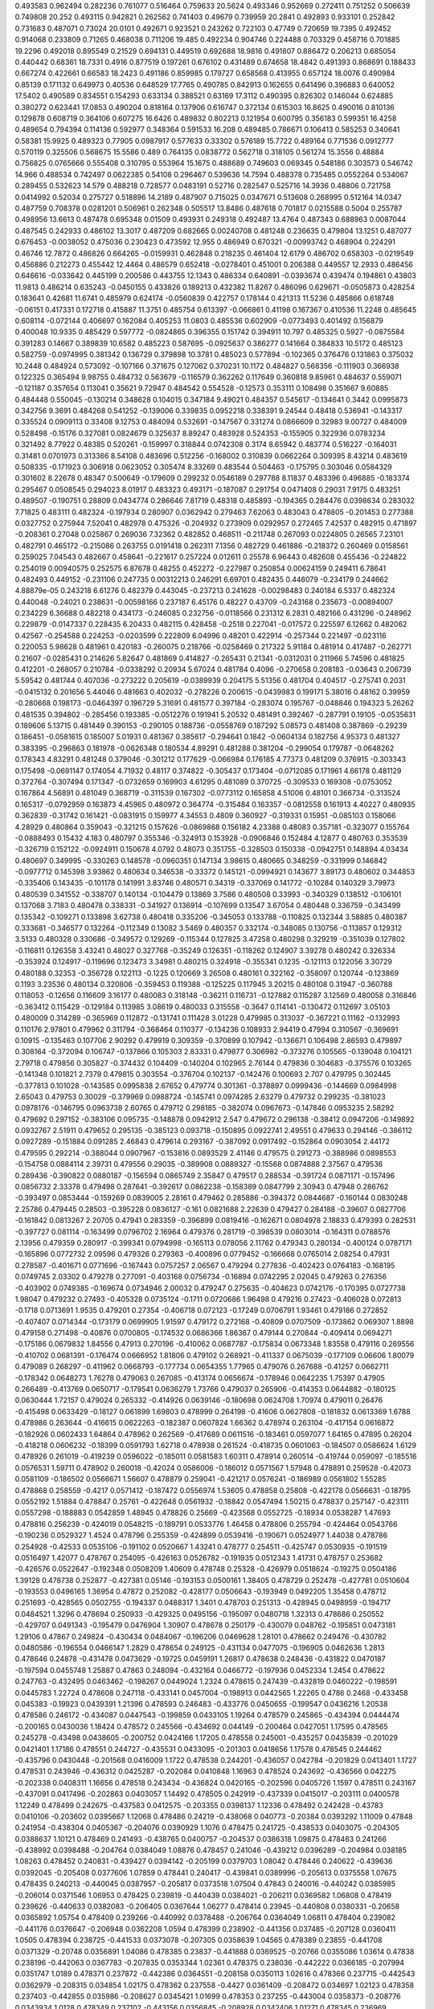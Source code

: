 0.493583  0.962494  0.282236  0.761077  0.516464  0.759633  20.5624
0.493346  0.952669  0.272411  0.751252  0.506639  0.749808  20.252
0.493115  0.942821  0.262562  0.741403  0.49679  0.739959  20.2841
0.492893  0.933101  0.252842  0.731683  0.487071  0.73024  20.0101
0.492671  0.923521  0.243262  0.722103  0.47749  0.720659  19.7395
0.492452  0.914068  0.233809  0.71265  0.468038  0.711206  19.485
0.492234  0.904746  0.224488  0.703329  0.458716  0.701885  19.2296
0.492018  0.895549  0.21529  0.694131  0.449519  0.692688  18.9816
0.491807  0.886472  0.206213  0.685054  0.440442  0.68361  18.7331
0.4916  0.877519  0.197261  0.676102  0.431489  0.674658  18.4842
0.491393  0.868691  0.188433  0.667274  0.422661  0.66583  18.2423
0.491186  0.859985  0.179727  0.658568  0.413955  0.657124  18.0076
0.490984  0.85139  0.171132  0.649973  0.40536  0.648529  17.7765
0.490785  0.842913  0.162655  0.641496  0.396883  0.640052  17.5402
0.490589  0.834551  0.154293  0.633134  0.388521  0.63169  17.3112
0.490395  0.826302  0.146044  0.624885  0.380272  0.623441  17.0853
0.490204  0.818164  0.137906  0.616747  0.372134  0.615303  16.8625
0.490016  0.810136  0.129878  0.608719  0.364106  0.607275  16.6426
0.489832  0.802213  0.121954  0.600795  0.356183  0.599351  16.4258
0.489654  0.794394  0.114136  0.592977  0.348364  0.591533  16.208
0.489485  0.786671  0.106413  0.585253  0.340641  0.58381  15.9925
0.489323  0.77905  0.0987917  0.577633  0.33302  0.576189  15.7722
0.489164  0.771536  0.0912777  0.570119  0.325506  0.568675  15.5586
0.489  0.764135  0.0838772  0.562718  0.318105  0.561274  15.3556
0.48884  0.756825  0.0765666  0.555408  0.310795  0.553964  15.1675
0.488689  0.749603  0.069345  0.548186  0.303573  0.546742  14.966
0.488534  0.742497  0.0622385  0.54108  0.296467  0.539636  14.7594
0.488378  0.735485  0.0552264  0.534067  0.289455  0.532623  14.579
0.488218  0.728577  0.0483191  0.52716  0.282547  0.525716  14.3936
0.48806  0.721758  0.0414992  0.52034  0.275727  0.518896  14.2189
0.487907  0.715025  0.0347671  0.513608  0.268995  0.512164  14.0347
0.487759  0.708378  0.0281201  0.506961  0.262348  0.505517  13.8486
0.487618  0.701817  0.0215588  0.5004  0.255787  0.498956  13.6613
0.487478  0.695348  0.01509  0.493931  0.249318  0.492487  13.4764
0.487343  0.688963  0.0087044  0.487545  0.242933  0.486102  13.3017
0.487209  0.682665  0.00240708  0.481248  0.236635  0.479804  13.1251
0.487077  0.676453  -0.0038052  0.475036  0.230423  0.473592  12.955
0.486949  0.670321  -0.00993742  0.468904  0.224291  0.46746  12.7872
0.486826  0.664265  -0.0159931  0.462848  0.218235  0.461404  12.6179
0.486702  0.658303  -0.0219549  0.456886  0.212273  0.455442  12.4464
0.486579  0.652418  -0.0278401  0.451001  0.206388  0.449557  12.2933
0.486456  0.646616  -0.033642  0.445199  0.200586  0.443755  12.1343
0.486334  0.640891  -0.0393674  0.439474  0.194861  0.43803  11.9813
0.486214  0.635243  -0.0450155  0.433826  0.189213  0.432382  11.8267
0.486096  0.629671  -0.0505873  0.428254  0.183641  0.42681  11.6741
0.485979  0.624174  -0.0560839  0.422757  0.178144  0.421313  11.5236
0.485866  0.618748  -0.06151  0.417331  0.172718  0.415887  11.3751
0.485754  0.613397  -0.066861  0.41198  0.167367  0.410536  11.2248
0.485645  0.608114  -0.072144  0.406697  0.162084  0.405253  11.0803
0.485536  0.602909  -0.0773493  0.401492  0.156879  0.400048  10.9335
0.485429  0.597772  -0.0824865  0.396355  0.151742  0.394911  10.797
0.485325  0.5927  -0.0875584  0.391283  0.14667  0.389839  10.6582
0.485223  0.587695  -0.0925637  0.386277  0.141664  0.384833  10.5172
0.485123  0.582759  -0.0974995  0.381342  0.136729  0.379898  10.3781
0.485023  0.577894  -0.102365  0.376476  0.131863  0.375032  10.2448
0.484924  0.573092  -0.107166  0.371675  0.127062  0.370231  10.1172
0.484827  0.568356  -0.111903  0.366938  0.122325  0.365494  9.98755
0.484732  0.563679  -0.116579  0.362262  0.117649  0.360818  9.85961
0.484637  0.559071  -0.121187  0.357654  0.113041  0.35621  9.72947
0.484542  0.554528  -0.12573  0.353111  0.108498  0.351667  9.60885
0.484448  0.550045  -0.130214  0.348628  0.104015  0.347184  9.49021
0.484357  0.545617  -0.134641  0.3442  0.0995873  0.342756  9.3691
0.484268  0.541252  -0.139006  0.339835  0.0952218  0.338391  9.24544
0.48418  0.536941  -0.143317  0.335524  0.0909113  0.33408  9.12753
0.484094  0.532691  -0.147567  0.331274  0.0866609  0.32983  9.00727
0.484009  0.528498  -0.15176  0.327081  0.0824679  0.325637  8.89247
0.483928  0.524353  -0.155905  0.322936  0.0783234  0.321492  8.77922
0.48385  0.520261  -0.159997  0.318844  0.0742308  0.3174  8.65942
0.483774  0.516227  -0.164031  0.31481  0.0701973  0.313366  8.54108
0.483696  0.512256  -0.168002  0.310839  0.0662264  0.309395  8.43214
0.483619  0.508335  -0.171923  0.306918  0.0623052  0.305474  8.33269
0.483544  0.504463  -0.175795  0.303046  0.0584329  0.301602  8.22678
0.48347  0.500649  -0.179609  0.299232  0.0546189  0.297788  8.11837
0.483396  0.496885  -0.183374  0.295467  0.0508545  0.294023  8.01917
0.483323  0.493171  -0.187087  0.291754  0.0471408  0.29031  7.9175
0.483251  0.489507  -0.190751  0.28809  0.0434774  0.286646  7.81719
0.48318  0.485893  -0.194365  0.284476  0.0398634  0.283032  7.71825
0.483111  0.482324  -0.197934  0.280907  0.0362942  0.279463  7.62063
0.483043  0.478805  -0.201453  0.277388  0.0327752  0.275944  7.52041
0.482978  0.475326  -0.204932  0.273909  0.0292957  0.272465  7.42537
0.482915  0.471897  -0.208361  0.27048  0.025867  0.269036  7.32362
0.482852  0.468511  -0.211748  0.267093  0.0224805  0.26565  7.23101
0.482791  0.465172  -0.215086  0.263755  0.0191418  0.262311  7.1356
0.482729  0.461886  -0.218372  0.260469  0.0158561  0.259025  7.04543
0.482667  0.458641  -0.221617  0.257224  0.012611  0.25578  6.96443
0.482608  0.455436  -0.224822  0.254019  0.00940575  0.252575  6.87678
0.48255  0.452272  -0.227987  0.250854  0.00624159  0.249411  6.78641
0.482493  0.449152  -0.231106  0.247735  0.00312213  0.246291  6.69701
0.482435  0.446079  -0.234179  0.244662  4.88879e-05  0.243218  6.61276
0.482379  0.443045  -0.237213  0.241628  -0.00298483  0.240184  6.5337
0.482324  0.440048  -0.24021  0.238631  -0.00598166  0.237187  6.45176
0.48227  0.43709  -0.243168  0.235673  -0.00894007  0.234229  6.36688
0.482218  0.434173  -0.246085  0.232756  -0.0118566  0.231312  6.2831
0.482166  0.431296  -0.248962  0.229879  -0.0147337  0.228435  6.20433
0.482115  0.428458  -0.2518  0.227041  -0.017572  0.225597  6.12662
0.482062  0.42567  -0.254588  0.224253  -0.0203599  0.222809  6.04996
0.48201  0.422914  -0.257344  0.221497  -0.023116  0.220053  5.98628
0.481961  0.420183  -0.260075  0.218766  -0.0258469  0.217322  5.91184
0.481914  0.417487  -0.262771  0.21607  -0.0285431  0.214626  5.82647
0.481869  0.414827  -0.265431  0.21341  -0.0312031  0.211966  5.74596
0.481825  0.412201  -0.268057  0.210784  -0.0338292  0.20934  5.67024
0.481784  0.4096  -0.270658  0.208183  -0.03643  0.206739  5.59542
0.481744  0.407036  -0.273222  0.205619  -0.0389939  0.204175  5.51356
0.481704  0.404517  -0.275741  0.2031  -0.0415132  0.201656  5.44046
0.481663  0.402032  -0.278226  0.200615  -0.0439983  0.199171  5.38016
0.48162  0.39959  -0.280668  0.198173  -0.0464397  0.196729  5.31691
0.481577  0.397184  -0.283074  0.195767  -0.048846  0.194323  5.26262
0.481535  0.394802  -0.285456  0.193385  -0.0512276  0.191941  5.20532
0.481491  0.392467  -0.287791  0.19105  -0.0535631  0.189606  5.13715
0.481449  0.390153  -0.290105  0.188736  -0.0558769  0.187292  5.08573
0.481408  0.387869  -0.29239  0.186451  -0.0581615  0.185007  5.01931
0.481367  0.385617  -0.294641  0.1842  -0.0604134  0.182756  4.95373
0.481327  0.383395  -0.296863  0.181978  -0.0626348  0.180534  4.89291
0.481288  0.381204  -0.299054  0.179787  -0.0648262  0.178343  4.83291
0.481248  0.379046  -0.301212  0.177629  -0.066984  0.176185  4.77373
0.481209  0.376915  -0.303343  0.175498  -0.0691147  0.174054  4.71932
0.48117  0.374822  -0.305437  0.173404  -0.0712085  0.171961  4.66178
0.481129  0.372764  -0.307494  0.171347  -0.0732659  0.169903  4.61295
0.481089  0.370725  -0.309533  0.169308  -0.0753052  0.167864  4.56891
0.481049  0.368719  -0.311539  0.167302  -0.0773112  0.165858  4.51006
0.48101  0.366734  -0.313524  0.165317  -0.0792959  0.163873  4.45965
0.480972  0.364774  -0.315484  0.163357  -0.0812558  0.161913  4.40227
0.480935  0.362839  -0.31742  0.161421  -0.0831915  0.159977  4.34553
0.4809  0.360927  -0.319331  0.15951  -0.085103  0.158066  4.28929
0.480864  0.359043  -0.321215  0.157626  -0.0869868  0.156182  4.23388
0.48083  0.357181  -0.323077  0.155764  -0.0888493  0.15432  4.183
0.480797  0.355346  -0.324913  0.153928  -0.0906846  0.152484  4.12877
0.480763  0.353539  -0.326719  0.152122  -0.0924911  0.150678  4.0792
0.48073  0.351755  -0.328503  0.150338  -0.0942751  0.148894  4.03434
0.480697  0.349995  -0.330263  0.148578  -0.0960351  0.147134  3.98615
0.480665  0.348259  -0.331999  0.146842  -0.0977712  0.145398  3.93862
0.480634  0.346538  -0.33372  0.145121  -0.0994921  0.143677  3.89173
0.480602  0.344853  -0.335406  0.143435  -0.101178  0.141991  3.83746
0.480571  0.34319  -0.337069  0.141772  -0.10284  0.140329  3.79973
0.480539  0.341552  -0.338707  0.140134  -0.104479  0.13869  3.7586
0.480508  0.33993  -0.340329  0.138512  -0.106101  0.137068  3.7183
0.480478  0.338331  -0.341927  0.136914  -0.107699  0.13547  3.67054
0.480448  0.336759  -0.343499  0.135342  -0.109271  0.133898  3.62738
0.480418  0.335206  -0.345053  0.133788  -0.110825  0.132344  3.58885
0.480387  0.333681  -0.346577  0.132264  -0.112349  0.13082  3.5469
0.480357  0.332174  -0.348085  0.130756  -0.113857  0.129312  3.5133
0.480328  0.330686  -0.349572  0.129269  -0.115344  0.127825  3.47258
0.480298  0.329219  -0.351039  0.127802  -0.116811  0.126358  3.43241
0.48027  0.327768  -0.35249  0.126351  -0.118262  0.124907  3.39278
0.480242  0.326334  -0.353924  0.124917  -0.119696  0.123473  3.34981
0.480215  0.324918  -0.355341  0.1235  -0.121113  0.122056  3.30729
0.480188  0.32353  -0.356728  0.122113  -0.1225  0.120669  3.26508
0.480161  0.322162  -0.358097  0.120744  -0.123869  0.1193  3.23536
0.480134  0.320806  -0.359453  0.119388  -0.125225  0.117945  3.20215
0.480108  0.31947  -0.360788  0.118053  -0.12656  0.116609  3.16177
0.480083  0.318148  -0.36211  0.116731  -0.127882  0.115287  3.12569
0.480058  0.316846  -0.363412  0.115429  -0.129184  0.113985  3.08619
0.480033  0.315558  -0.3647  0.114141  -0.130472  0.112697  3.05103
0.480009  0.314289  -0.365969  0.112872  -0.131741  0.111428  3.01228
0.479985  0.313037  -0.367221  0.11162  -0.132993  0.110176  2.97801
0.479962  0.311794  -0.368464  0.110377  -0.134236  0.108933  2.94419
0.47994  0.310567  -0.369691  0.10915  -0.135463  0.107706  2.90292
0.479919  0.309359  -0.370899  0.107942  -0.136671  0.106498  2.86593
0.479897  0.308164  -0.372094  0.106747  -0.137866  0.105303  2.83331
0.479877  0.306982  -0.373276  0.105565  -0.139048  0.104121  2.79718
0.479856  0.305827  -0.374432  0.104409  -0.140204  0.102965  2.76144
0.479836  0.304683  -0.375576  0.103265  -0.141348  0.101821  2.7379
0.479815  0.303554  -0.376704  0.102137  -0.142476  0.100693  2.707
0.479795  0.302445  -0.377813  0.101028  -0.143585  0.0995838  2.67652
0.479774  0.301361  -0.378897  0.0999436  -0.144669  0.0984998  2.65043
0.479753  0.30029  -0.379969  0.0988724  -0.145741  0.0974285  2.63279
0.479732  0.299235  -0.381023  0.0978176  -0.146795  0.0963738  2.60765
0.479712  0.298185  -0.382074  0.0967673  -0.147846  0.0953235  2.58292
0.479692  0.297152  -0.383106  0.095735  -0.148878  0.0942912  2.547
0.479672  0.296138  -0.38412  0.0947206  -0.149892  0.0932767  2.51911
0.479652  0.295135  -0.385123  0.093718  -0.150895  0.0922741  2.49551
0.479633  0.294146  -0.386112  0.0927289  -0.151884  0.091285  2.46843
0.479614  0.293167  -0.387092  0.0917492  -0.152864  0.0903054  2.44172
0.479595  0.292214  -0.388044  0.0907967  -0.153816  0.0893529  2.41146
0.479575  0.291273  -0.388986  0.0898553  -0.154758  0.0884114  2.39731
0.479556  0.29035  -0.389908  0.0889327  -0.15568  0.0874888  2.37567
0.479536  0.289436  -0.390822  0.0880187  -0.156594  0.0865749  2.35847
0.479517  0.288534  -0.391724  0.0871171  -0.157496  0.0856732  2.33378
0.479498  0.287641  -0.392617  0.0862238  -0.158389  0.0847799  2.30943
0.47948  0.286762  -0.393497  0.0853444  -0.159269  0.0839005  2.28161
0.479462  0.285886  -0.394372  0.0844687  -0.160144  0.0830248  2.25786
0.479445  0.28503  -0.395228  0.0836127  -0.161  0.0821688  2.22639
0.479427  0.284188  -0.39607  0.0827706  -0.161842  0.0813267  2.20705
0.47941  0.283359  -0.396899  0.0819416  -0.162671  0.0804978  2.18833
0.479393  0.282531  -0.397727  0.081114  -0.163499  0.0796702  2.16964
0.479376  0.281719  -0.398539  0.0803014  -0.164311  0.0788576  2.13956
0.479359  0.280917  -0.399341  0.0794998  -0.165113  0.078056  2.11762
0.479343  0.280134  -0.400124  0.0787171  -0.165896  0.0772732  2.09596
0.479326  0.279363  -0.400896  0.0779452  -0.166668  0.0765014  2.08254
0.47931  0.278587  -0.401671  0.0771696  -0.167443  0.0757257  2.06567
0.479294  0.277836  -0.402423  0.0764183  -0.168195  0.0749745  2.03302
0.479278  0.277091  -0.403168  0.0756734  -0.16894  0.0742295  2.02045
0.479263  0.276356  -0.403902  0.0749385  -0.169674  0.0734946  2.00032
0.479247  0.275635  -0.404623  0.0742176  -0.170395  0.0727738  1.98047
0.479232  0.27493  -0.405328  0.0735124  -0.1711  0.0720686  1.96498
0.479216  0.27423  -0.406028  0.072813  -0.1718  0.0713691  1.9535
0.479201  0.27354  -0.406718  0.072123  -0.17249  0.0706791  1.93461
0.479186  0.272852  -0.407407  0.0714344  -0.173179  0.0699905  1.91597
0.479172  0.272168  -0.40809  0.0707509  -0.173862  0.069307  1.8898
0.479158  0.271498  -0.40876  0.0700805  -0.174532  0.0686366  1.86367
0.479144  0.270844  -0.409414  0.0694271  -0.175186  0.0679832  1.84556
0.47913  0.270196  -0.410062  0.0687787  -0.175834  0.0673348  1.83558
0.479116  0.269556  -0.410702  0.0681391  -0.176474  0.0666952  1.81806
0.479102  0.268921  -0.411337  0.0675039  -0.177109  0.06606  1.80079
0.479089  0.268297  -0.411962  0.0668793  -0.177734  0.0654355  1.77965
0.479076  0.267688  -0.41257  0.0662711  -0.178342  0.0648273  1.76278
0.479063  0.267085  -0.413174  0.0656674  -0.178946  0.0642235  1.75397
0.47905  0.266489  -0.413769  0.0650717  -0.179541  0.0636279  1.73766
0.479037  0.265906  -0.414353  0.0644882  -0.180125  0.0630444  1.72157
0.479024  0.265332  -0.414926  0.0639146  -0.180698  0.0624708  1.70974
0.479011  0.26476  -0.415498  0.0633429  -0.18127  0.061899  1.69803
0.478999  0.264198  -0.41606  0.0627808  -0.181832  0.0613369  1.6788
0.478986  0.263644  -0.416615  0.0622263  -0.182387  0.0607824  1.66362
0.478974  0.263104  -0.417154  0.0616872  -0.182926  0.0602433  1.64864
0.478962  0.262569  -0.417689  0.0611516  -0.183461  0.0597077  1.64165
0.47895  0.26204  -0.418218  0.0606232  -0.18399  0.0591793  1.62718
0.478938  0.261524  -0.418735  0.0601063  -0.184507  0.0586624  1.6129
0.478926  0.261019  -0.419239  0.0596022  -0.185011  0.0581583  1.60311
0.478914  0.260514  -0.419744  0.059097  -0.185516  0.0576531  1.59711
0.478902  0.260018  -0.42024  0.0586006  -0.186012  0.0571567  1.57948
0.478891  0.259528  -0.42073  0.0581109  -0.186502  0.0566671  1.56607
0.478879  0.259041  -0.421217  0.0576241  -0.186989  0.0561802  1.55285
0.478868  0.258559  -0.4217  0.0571412  -0.187472  0.0556974  1.53605
0.478858  0.25808  -0.422178  0.0566631  -0.18795  0.0552192  1.51884
0.478847  0.25761  -0.422648  0.0561932  -0.18842  0.0547494  1.50215
0.478837  0.257147  -0.423111  0.0557298  -0.188883  0.0542859  1.48945
0.478826  0.25669  -0.423568  0.0552725  -0.18934  0.0538287  1.47693
0.478816  0.256239  -0.424019  0.0548215  -0.189791  0.0533776  1.46458
0.478806  0.255794  -0.424464  0.0543766  -0.190236  0.0529327  1.4524
0.478796  0.255359  -0.424899  0.0539416  -0.190671  0.0524977  1.44038
0.478786  0.254928  -0.42533  0.0535106  -0.191102  0.0520667  1.43241
0.478777  0.254511  -0.425747  0.0530935  -0.191519  0.0516497  1.42077
0.478767  0.254095  -0.426163  0.0526782  -0.191935  0.0512343  1.41731
0.478757  0.253682  -0.426576  0.0522647  -0.192348  0.0508209  1.40609
0.478748  0.25328  -0.426979  0.0518624  -0.19275  0.0504186  1.39128
0.478738  0.252877  -0.427381  0.05146  -0.193153  0.0500161  1.38405
0.478729  0.252478  -0.427781  0.0510604  -0.193553  0.0496165  1.36954
0.47872  0.252082  -0.428177  0.0506643  -0.193949  0.0492205  1.35458
0.478712  0.251693  -0.428565  0.0502755  -0.194337  0.0488317  1.3401
0.478703  0.251313  -0.428945  0.0498959  -0.194717  0.0484521  1.3296
0.478694  0.250933  -0.429325  0.0495156  -0.195097  0.0480718  1.32313
0.478686  0.250552  -0.429707  0.0491343  -0.195479  0.0476904  1.30907
0.478678  0.250179  -0.430079  0.048762  -0.195851  0.0473181  1.29106
0.47867  0.249824  -0.430434  0.0484067  -0.196206  0.0469628  1.28101
0.478662  0.249476  -0.430782  0.0480586  -0.196554  0.0466147  1.2829
0.478654  0.249125  -0.431134  0.0477075  -0.196905  0.0462636  1.2813
0.478646  0.24878  -0.431478  0.0473629  -0.19725  0.0459191  1.26817
0.478638  0.248436  -0.431822  0.0470187  -0.197594  0.0455748  1.25887
0.47863  0.248094  -0.432164  0.0466772  -0.197936  0.0452334  1.2454
0.478622  0.247763  -0.432495  0.0463462  -0.198267  0.0449024  1.2324
0.478615  0.247439  -0.432819  0.0460222  -0.198591  0.0445783  1.22724
0.478608  0.247118  -0.433141  0.0457004  -0.198913  0.0442565  1.22265
0.4786  0.2468  -0.433458  0.045383  -0.19923  0.0439391  1.21396
0.478593  0.246483  -0.433776  0.0450655  -0.199547  0.0436216  1.20538
0.478586  0.246172  -0.434087  0.0447543  -0.199859  0.0433105  1.19264
0.478579  0.245865  -0.434394  0.0444474  -0.200165  0.0430036  1.18424
0.478572  0.245566  -0.434692  0.044149  -0.200464  0.0427051  1.17595
0.478565  0.245278  -0.43498  0.0438605  -0.200752  0.0424166  1.17205
0.478558  0.245001  -0.435257  0.0435839  -0.201029  0.0421401  1.17186
0.478551  0.244727  -0.435531  0.0433095  -0.201303  0.0418656  1.17578
0.478545  0.244462  -0.435796  0.0430448  -0.201568  0.0416009  1.1722
0.478538  0.244201  -0.436057  0.042784  -0.201829  0.0413401  1.1727
0.478531  0.243946  -0.436312  0.0425287  -0.202084  0.0410848  1.16963
0.478524  0.243692  -0.436566  0.042275  -0.202338  0.0408311  1.16656
0.478518  0.243434  -0.436824  0.0420165  -0.202596  0.0405726  1.1597
0.478511  0.243167  -0.437091  0.0417496  -0.202863  0.0403057  1.14492
0.478505  0.242919  -0.437339  0.0415017  -0.203111  0.0400578  1.12249
0.478499  0.242675  -0.437583  0.0412575  -0.203355  0.0398137  1.12336
0.478492  0.242428  -0.43783  0.0410106  -0.203602  0.0395667  1.12068
0.478486  0.24219  -0.438068  0.040773  -0.20384  0.0393292  1.11009
0.47848  0.241954  -0.438304  0.0405367  -0.204076  0.0390929  1.1076
0.478475  0.241725  -0.438533  0.0403075  -0.204305  0.0388637  1.10121
0.478469  0.241493  -0.438765  0.0400757  -0.204537  0.0386318  1.09875
0.478463  0.241266  -0.438992  0.0398488  -0.204764  0.0384049  1.08876
0.478457  0.241046  -0.439212  0.0396289  -0.204984  0.038185  1.08263
0.478452  0.240831  -0.439427  0.0394142  -0.205199  0.0379703  1.08042
0.478446  0.240622  -0.439636  0.0392045  -0.205408  0.0377606  1.07859
0.478441  0.240417  -0.439841  0.0389996  -0.205613  0.0375558  1.07675
0.478435  0.240213  -0.440045  0.0387957  -0.205817  0.0373518  1.07504
0.47843  0.240016  -0.440242  0.0385985  -0.206014  0.0371546  1.06953
0.478425  0.239819  -0.440439  0.0384021  -0.206211  0.0369582  1.06808
0.478419  0.239626  -0.440633  0.0382083  -0.206405  0.0367644  1.06277
0.478414  0.23945  -0.440808  0.0380331  -0.20658  0.0365892  1.05754
0.478409  0.239266  -0.440992  0.0378488  -0.206764  0.0364049  1.06811
0.478404  0.239082  -0.441176  0.0376647  -0.206948  0.0362208  1.0594
0.478399  0.238902  -0.441356  0.037485  -0.207128  0.0360411  1.0505
0.478394  0.238725  -0.441533  0.0373078  -0.207305  0.0358639  1.04565
0.478389  0.23855  -0.441708  0.0371329  -0.20748  0.0356891  1.04086
0.478385  0.23837  -0.441888  0.0369525  -0.20766  0.0355086  1.03614
0.47838  0.238196  -0.442063  0.0367783  -0.207835  0.0353344  1.02361
0.478375  0.238036  -0.442222  0.0366185  -0.207994  0.0351747  1.0189
0.478371  0.237872  -0.442386  0.0364551  -0.208158  0.0350113  1.02616
0.478366  0.237715  -0.442543  0.0362979  -0.208315  0.034854  1.02175
0.478362  0.237558  -0.4427  0.0361409  -0.208472  0.034697  1.02123
0.478358  0.237403  -0.442855  0.035986  -0.208627  0.0345421  1.01699
0.478353  0.237255  -0.443004  0.0358373  -0.208776  0.0343934  1.0128
0.478349  0.237102  -0.443156  0.0356845  -0.208928  0.0342406  1.01271
0.478345  0.236969  -0.443289  0.035552  -0.209061  0.0341081  1.00466
0.478341  0.236835  -0.443424  0.0354174  -0.209196  0.0339735  1.01657
0.478337  0.2367  -0.443558  0.0352828  -0.20933  0.0338389  1.01667
0.478333  0.236583  -0.443675  0.035166  -0.209447  0.0337221  1.01303
0.47833  0.236473  -0.443786  0.0350553  -0.209558  0.0336114  1.02523
0.478326  0.236333  -0.443925  0.0349163  -0.209697  0.0334724  1.03386
0.478322  0.236204  -0.444055  0.0347864  -0.209827  0.0333425  1.00714
0.478318  0.236086  -0.444172  0.0346685  -0.209945  0.0332246  0.999615
0.478315  0.235973  -0.444285  0.0345561  -0.210057  0.0331122  1.00427
0.478311  0.235863  -0.444395  0.0344455  -0.210167  0.0330017  1.00875
0.478308  0.235748  -0.44451  0.0343304  -0.210283  0.0328866  1.00963
0.478304  0.235632  -0.444626  0.0342149  -0.210398  0.032771  1.00265
0.4783  0.235508  -0.44475  0.0340907  -0.210522  0.0326469  0.995698
0.478297  0.235387  -0.444871  0.0339701  -0.210643  0.0325263  0.980816
0.478293  0.23527  -0.444988  0.033853  -0.21076  0.0324091  0.973826
0.47829  0.235155  -0.445103  0.0337375  -0.210875  0.0322936  0.970662
0.478287  0.235049  -0.445209  0.0336316  -0.210981  0.0321877  0.96754
0.478283  0.234948  -0.44531  0.0335311  -0.211082  0.0320873  0.972427
0.47828  0.23485  -0.445409  0.0334323  -0.211181  0.0319884  0.977222
0.478277  0.234746  -0.445512  0.0333288  -0.211284  0.031885  0.978376
0.478274  0.234646  -0.445612  0.0332287  -0.211384  0.0317849  0.971755
0.478271  0.234547  -0.445711  0.0331299  -0.211483  0.0316861  0.969049
0.478268  0.234446  -0.445812  0.0330287  -0.211584  0.0315848  0.96638
0.478265  0.234348  -0.44591  0.0329306  -0.211682  0.0314867  0.95996
0.478262  0.234251  -0.446007  0.0328338  -0.211779  0.03139  0.957309
0.478259  0.234156  -0.446103  0.0327384  -0.211875  0.0312945  0.954695
0.478256  0.234065  -0.446193  0.0326481  -0.211965  0.0312042  0.952115
0.478254  0.233974  -0.446284  0.0325571  -0.212056  0.0311133  0.953357
0.478251  0.233893  -0.446366  0.0324755  -0.212137  0.0310316  0.9509
0.478248  0.233812  -0.446446  0.0323952  -0.212218  0.0309514  0.956394
0.478246  0.233731  -0.446527  0.0323141  -0.212299  0.0308702  0.958194
0.478243  0.233651  -0.446607  0.032234  -0.212379  0.0307902  0.956001
0.478241  0.233572  -0.446686  0.0321551  -0.212458  0.0307112  0.953838
0.478238  0.233494  -0.446764  0.0320772  -0.212536  0.0306333  0.951704
0.478236  0.233413  -0.446845  0.0319962  -0.212617  0.0305523  0.949598
0.478233  0.233335  -0.446923  0.0319183  -0.212695  0.0304744  0.94344
0.478231  0.233259  -0.447  0.0318414  -0.212772  0.0303975  0.941334
0.478229  0.233203  -0.447055  0.0317857  -0.212827  0.0303418  0.939257
0.478227  0.233138  -0.44712  0.0317211  -0.212892  0.0302773  0.957025
0.478225  0.233079  -0.44718  0.0316613  -0.212952  0.0302174  0.95528
0.478223  0.233022  -0.447236  0.0316047  -0.213008  0.0301608  0.957345
0.478221  0.232956  -0.447302  0.0315387  -0.213074  0.0300948  0.959879
0.478219  0.232899  -0.44736  0.0314813  -0.213132  0.0300374  0.950349
0.478217  0.232852  -0.447406  0.0314352  -0.213178  0.0299913  0.95248
0.478216  0.232817  -0.447441  0.0313998  -0.213213  0.0299559  0.962997
0.478215  0.232779  -0.44748  0.0313613  -0.213252  0.0299174  0.977343
0.478213  0.232739  -0.44752  0.0313213  -0.213292  0.0298775  0.980175
0.478212  0.232695  -0.447563  0.0312779  -0.213335  0.029834  0.979096
0.47821  0.232654  -0.447604  0.0312369  -0.213376  0.0297931  0.974048
0.478209  0.23261  -0.447648  0.0311926  -0.21342  0.0297487  0.972942
0.478207  0.232568  -0.44769  0.0311507  -0.213462  0.0297069  0.967917
0.478205  0.232519  -0.44774  0.0311013  -0.213512  0.0296574  0.966785
0.478204  0.232478  -0.447781  0.0310604  -0.213553  0.0296166  0.957654
0.478202  0.232435  -0.447823  0.0310182  -0.213595  0.0295744  0.960424
0.478201  0.232394  -0.447864  0.0309766  -0.213636  0.0295327  0.959283
0.478199  0.232349  -0.44791  0.0309315  -0.213682  0.0294876  0.958157
0.478198  0.232306  -0.447952  0.0308889  -0.213724  0.029445  0.953064
0.478196  0.232264  -0.447994  0.0308469  -0.213766  0.029403  0.951913
0.478195  0.232223  -0.448036  0.0308054  -0.213808  0.0293616  0.950777
0.478193  0.232178  -0.44808  0.0307607  -0.213852  0.0293168  0.949657
0.478192  0.232139  -0.448119  0.0307223  -0.213891  0.0292784  0.944766
0.478191  0.2321  -0.448159  0.0306825  -0.21393  0.0292387  0.947409
0.47819  0.232069  -0.44819  0.0306515  -0.213962  0.0292076  0.946335
0.478189  0.232038  -0.44822  0.0306209  -0.213992  0.029177  0.95329
0.478187  0.232006  -0.448252  0.0305889  -0.214024  0.029145  0.956289
0.478186  0.23197  -0.448288  0.0305533  -0.21406  0.0291094  0.955423
0.478185  0.231933  -0.448325  0.0305159  -0.214097  0.0290721  0.950635
0.478184  0.231898  -0.44836  0.0304811  -0.214132  0.0290372  0.945705
0.478183  0.231868  -0.44839  0.0304508  -0.214162  0.0290069  0.944763
0.478182  0.23184  -0.448418  0.030423  -0.21419  0.0289791  0.947866
0.478181  0.231823  -0.448435  0.0304057  -0.214207  0.0289618  0.950939
0.478181  0.231816  -0.448442  0.0303988  -0.214214  0.0289549  0.961995
0.47818  0.231806  -0.448453  0.0303885  -0.214224  0.0289446  0.977111
0.47818  0.231789  -0.448469  0.0303723  -0.214241  0.0289284  0.980754
0.478179  0.231767  -0.448491  0.0303503  -0.214263  0.0289064  0.976394
0.478178  0.231746  -0.448513  0.0303283  -0.214285  0.0288845  0.968196
0.478177  0.231722  -0.448536  0.0303046  -0.214308  0.0288607  0.96373
0.478177  0.231708  -0.44855  0.0302912  -0.214322  0.0288473  0.959263
0.478176  0.231695  -0.448563  0.030278  -0.214335  0.0288341  0.966599
0.478175  0.231676  -0.448582  0.0302592  -0.214354  0.0288153  0.969972
0.478175  0.231656  -0.448602  0.0302385  -0.214374  0.0287946  0.965734
0.478175  0.231657  -0.448601  0.0302401  -0.214373  0.0287963  0.961301
0.478174  0.231649  -0.448609  0.0302321  -0.214381  0.0287883  0.980616
0.478174  0.231641  -0.448617  0.0302242  -0.214389  0.0287804  0.980399
0.478174  0.23163  -0.448629  0.0302124  -0.214401  0.0287685  0.980186
0.478173  0.231616  -0.448642  0.0301985  -0.214414  0.0287547  0.975992
0.478173  0.2316  -0.448658  0.0301828  -0.21443  0.0287389  0.971697
0.478172  0.23159  -0.448668  0.0301732  -0.21444  0.0287294  0.967398
0.478172  0.231583  -0.448675  0.030166  -0.214447  0.0287221  0.971013
0.478172  0.231574  -0.448684  0.0301569  -0.214456  0.028713  0.974738
0.478171  0.231561  -0.448697  0.0301438  -0.214469  0.0286999  0.974491
0.478171  0.23155  -0.448708  0.0301328  -0.21448  0.0286889  0.970216
0.478171  0.231547  -0.448711  0.0301301  -0.214483  0.0286863  0.96992
0.47817  0.231537  -0.448721  0.0301196  -0.214493  0.0286757  0.977642
0.47817  0.23152  -0.448738  0.0301029  -0.21451  0.0286591  0.973483
0.478169  0.231516  -0.448742  0.0300986  -0.214514  0.0286547  0.965239
0.478169  0.231508  -0.448751  0.0300904  -0.214523  0.0286465  0.972915
0.478169  0.231504  -0.448755  0.0300863  -0.214527  0.0286424  0.972693
0.478169  0.231506  -0.448753  0.0300884  -0.214525  0.0286445  0.976457
0.478169  0.231496  -0.448762  0.0300786  -0.214534  0.0286347  0.984164
0.478168  0.231486  -0.448772  0.0300687  -0.214544  0.0286249  0.976249
0.478168  0.231474  -0.448784  0.0300568  -0.214556  0.028613  0.972108
0.478167  0.231456  -0.448802  0.0300391  -0.214574  0.0285952  0.967865
0.478167  0.231447  -0.448812  0.0300293  -0.214584  0.0285854  0.959783
0.478166  0.231427  -0.448831  0.0300098  -0.214603  0.028566  0.963248
0.478165  0.2314  -0.448858  0.0299824  -0.214631  0.0285385  0.955119
0.478164  0.231382  -0.448876  0.0299652  -0.214648  0.0285213  0.942902
0.478164  0.231359  -0.448899  0.0299422  -0.214671  0.0284983  0.946309
0.478162  0.231322  -0.448936  0.0299052  -0.214708  0.0284613  0.941814
0.478161  0.23129  -0.448968  0.0298726  -0.21474  0.0284288  0.925322
0.478161  0.231276  -0.448983  0.0298584  -0.214755  0.0284145  0.920761
0.47816  0.231266  -0.448992  0.0298487  -0.214764  0.0284048  0.935676
0.47816  0.231255  -0.449004  0.0298374  -0.214776  0.0283935  0.946937
0.47816  0.231262  -0.448997  0.0298444  -0.214769  0.0284006  0.950457
0.47816  0.231267  -0.448991  0.0298498  -0.214763  0.0284059  0.969918
0.47816  0.231265  -0.448994  0.0298473  -0.214766  0.0284034  0.977713
0.47816  0.231252  -0.449006  0.0298345  -0.214778  0.0283906  0.973917
0.478159  0.231241  -0.449017  0.0298237  -0.214789  0.0283798  0.961855
0.478159  0.231236  -0.449022  0.029819  -0.214794  0.0283751  0.95769
0.478159  0.231234  -0.449024  0.0298165  -0.214796  0.0283726  0.961436
0.478159  0.231233  -0.449025  0.0298162  -0.214797  0.0283723  0.96529
0.478159  0.231227  -0.449031  0.0298098  -0.214803  0.028366  0.969154
0.478158  0.231215  -0.449044  0.0297974  -0.214816  0.0283535  0.96511
0.478158  0.231202  -0.449056  0.0297851  -0.214828  0.0283412  0.956979
0.478157  0.231176  -0.449082  0.0297588  -0.214854  0.0283149  0.952917
0.478157  0.231166  -0.449092  0.0297485  -0.214865  0.0283046  0.936857
0.478156  0.231144  -0.449114  0.0297265  -0.214886  0.0282827  0.94423
0.478155  0.23113  -0.449128  0.0297128  -0.2149  0.0282689  0.935985
0.478155  0.231118  -0.44914  0.0297012  -0.214912  0.0282573  0.939485
0.478154  0.231101  -0.449157  0.0296839  -0.214929  0.02824  0.942949
0.478154  0.231086  -0.449172  0.0296687  -0.214944  0.0282249  0.938705
0.478153  0.231075  -0.449183  0.0296577  -0.214955  0.0282139  0.938295
0.478153  0.231062  -0.449196  0.029645  -0.214968  0.0282011  0.941776
0.478152  0.23105  -0.449209  0.0296324  -0.214981  0.0281886  0.941431
0.478152  0.231033  -0.449225  0.0296161  -0.214997  0.0281722  0.941092
0.478151  0.231019  -0.449239  0.0296018  -0.215011  0.028158  0.936872
0.478151  0.231005  -0.449253  0.0295878  -0.215025  0.0281439  0.936487
0.47815  0.230987  -0.449271  0.0295699  -0.215043  0.028126  0.936108
0.478149  0.230967  -0.449291  0.0295501  -0.215063  0.0281063  0.931751
0.478149  0.23095  -0.449308  0.0295326  -0.21508  0.0280887  0.927343
0.478148  0.230932  -0.449326  0.0295152  -0.215098  0.0280713  0.926868
0.478148  0.230919  -0.449339  0.0295022  -0.215111  0.0280583  0.926399
0.478147  0.230905  -0.449354  0.0294874  -0.215126  0.0280435  0.92992
0.478146  0.230886  -0.449372  0.0294687  -0.215144  0.0280248  0.929519
0.478146  0.230865  -0.449393  0.0294482  -0.215165  0.0280044  0.925142
0.478145  0.230851  -0.449407  0.0294339  -0.215179  0.0279901  0.920763
0.478145  0.230843  -0.449415  0.029426  -0.215187  0.0279822  0.924203
0.478144  0.230828  -0.449431  0.0294103  -0.215203  0.0279665  0.931735
0.478144  0.230814  -0.449444  0.0293968  -0.215216  0.0279529  0.927437
0.478143  0.230801  -0.449458  0.0293834  -0.21523  0.0279395  0.92707
0.478143  0.230791  -0.449467  0.0293742  -0.215239  0.0279304  0.926709
0.478143  0.230776  -0.449482  0.0293592  -0.215254  0.0279153  0.930334
0.478142  0.230759  -0.449499  0.0293423  -0.215271  0.0278984  0.926055
0.478141  0.230745  -0.449513  0.0293275  -0.215285  0.0278836  0.921725
0.478141  0.230734  -0.449524  0.029317  -0.215296  0.0278731  0.921326
0.478141  0.230722  -0.449536  0.0293047  -0.215308  0.0278608  0.924914
0.47814  0.230702  -0.449556  0.0292845  -0.215328  0.0278406  0.924582
0.478139  0.230686  -0.449573  0.0292684  -0.215345  0.0278246  0.916338
0.478138  0.230662  -0.449596  0.0292444  -0.215369  0.0278006  0.915903
0.478138  0.230634  -0.449624  0.0292166  -0.215396  0.0277727  0.907461
0.478137  0.230614  -0.449644  0.0291972  -0.215416  0.0277533  0.899011
0.478137  0.230609  -0.449649  0.029192  -0.215421  0.0277482  0.902503
0.478136  0.230601  -0.449658  0.0291834  -0.21543  0.0277395  0.917664
0.478136  0.230586  -0.449672  0.0291688  -0.215444  0.0277249  0.921302
0.478135  0.230574  -0.449685  0.0291564  -0.215457  0.0277125  0.917036
0.478135  0.230561  -0.449697  0.0291441  -0.215469  0.0277003  0.9167
0.478135  0.230549  -0.449709  0.0291321  -0.215481  0.0276882  0.916369
0.478134  0.230541  -0.449717  0.0291242  -0.215489  0.0276803  0.916042
0.478134  0.230528  -0.44973  0.0291104  -0.215503  0.0276666  0.919702
0.478133  0.230516  -0.449742  0.0290988  -0.215514  0.0276549  0.915458
0.478133  0.230509  -0.449749  0.0290914  -0.215522  0.0276475  0.915143
0.478133  0.230499  -0.449759  0.0290821  -0.215531  0.0276383  0.918816
0.478132  0.230486  -0.449772  0.0290689  -0.215544  0.0276251  0.918565
0.478132  0.230475  -0.449783  0.0290579  -0.215555  0.027614  0.914336
0.478131  0.23046  -0.449798  0.029043  -0.21557  0.0275991  0.914037
0.478131  0.230447  -0.449811  0.0290302  -0.215583  0.0275863  0.909809
0.478131  0.230439  -0.449819  0.0290215  -0.215591  0.0275777  0.909463
0.47813  0.230428  -0.44983  0.0290111  -0.215602  0.0275672  0.913054
0.47813  0.230422  -0.449836  0.0290049  -0.215608  0.027561  0.912772
0.47813  0.230414  -0.449844  0.0289968  -0.215616  0.0275529  0.916477
0.478129  0.230406  -0.449852  0.0289888  -0.215624  0.0275449  0.916258
0.478129  0.230398  -0.44986  0.0289809  -0.215632  0.0275371  0.916042
0.478129  0.23039  -0.449868  0.0289732  -0.21564  0.0275293  0.91583
0.478129  0.230383  -0.449875  0.0289655  -0.215647  0.0275216  0.91562
0.478128  0.230375  -0.449883  0.0289579  -0.215655  0.0275141  0.915413
0.478128  0.230368  -0.44989  0.0289505  -0.215662  0.0275066  0.915208
0.478128  0.230364  -0.449894  0.0289472  -0.215666  0.0275033  0.915007
0.478128  0.230367  -0.449891  0.0289499  -0.215663  0.0275061  0.91879
0.478129  0.230382  -0.449876  0.028965  -0.215648  0.0275211  0.926467
0.478129  0.230393  -0.449865  0.0289761  -0.215637  0.0275323  0.942269
0.478129  0.230402  -0.449856  0.0289852  -0.215628  0.0275413  0.946443
0.47813  0.230407  -0.449851  0.0289901  -0.215623  0.0275462  0.946689
0.47813  0.230418  -0.44984  0.0290009  -0.215612  0.0275571  0.942949
0.47813  0.230427  -0.449831  0.0290097  -0.215603  0.0275658  0.947114
0.478131  0.230436  -0.449823  0.0290183  -0.215595  0.0275744  0.947351
0.478131  0.230444  -0.449814  0.0290268  -0.215586  0.0275829  0.947584
0.478132  0.230464  -0.449794  0.0290472  -0.215566  0.0276033  0.947814
0.478132  0.230475  -0.449783  0.0290576  -0.215555  0.0276137  0.959791
0.478133  0.230483  -0.449775  0.0290658  -0.215547  0.0276219  0.956295
0.478133  0.230497  -0.449761  0.0290797  -0.215533  0.0276358  0.952789
0.478134  0.230509  -0.449749  0.0290916  -0.215521  0.0276477  0.956894
0.478134  0.230524  -0.449734  0.0291072  -0.215506  0.0276633  0.957215
0.478135  0.230538  -0.44972  0.0291208  -0.215492  0.0276769  0.961415
0.478135  0.230547  -0.449711  0.0291302  -0.215483  0.0276863  0.961781
0.478135  0.230546  -0.449712  0.0291293  -0.215484  0.0276854  0.958259
0.478135  0.230555  -0.449703  0.0291382  -0.215475  0.0276944  0.946712
0.478136  0.230562  -0.449696  0.0291451  -0.215468  0.0277012  0.950826
0.478136  0.230573  -0.449685  0.029156  -0.215457  0.0277121  0.951013
0.478137  0.230586  -0.449672  0.0291687  -0.215444  0.0277248  0.955228
0.478137  0.230597  -0.449662  0.0291793  -0.215434  0.0277355  0.9593
0.478138  0.230611  -0.449647  0.0291938  -0.215419  0.0277499  0.959588
0.478138  0.230619  -0.449639  0.0292022  -0.215411  0.0277584  0.963756
0.478138  0.23063  -0.449629  0.0292124  -0.215401  0.0277685  0.960207
0.478139  0.23064  -0.449618  0.0292225  -0.215391  0.0277786  0.960483
0.478139  0.23065  -0.449609  0.0292324  -0.215381  0.0277885  0.960755
0.478139  0.230659  -0.449599  0.0292422  -0.215371  0.0277983  0.961023
0.47814  0.230669  -0.449589  0.0292518  -0.215361  0.027808  0.961287
0.47814  0.230679  -0.44958  0.0292614  -0.215352  0.0278175  0.961549
0.47814  0.230684  -0.449574  0.0292669  -0.215346  0.027823  0.961806
0.478141  0.230687  -0.449571  0.0292701  -0.215343  0.0278262  0.958225
0.478141  0.230688  -0.44957  0.0292711  -0.215342  0.0278272  0.954391
0.478141  0.230687  -0.449571  0.02927  -0.215343  0.0278261  0.950546
0.478141  0.230692  -0.449566  0.0292749  -0.215338  0.0278311  0.946595
0.478141  0.230699  -0.449559  0.0292819  -0.215331  0.027838  0.95065
0.478141  0.230708  -0.44955  0.029291  -0.215322  0.0278471  0.954711
0.478141  0.230711  -0.449547  0.0292938  -0.215319  0.0278499  0.958877
0.478141  0.230708  -0.449551  0.0292905  -0.215323  0.0278466  0.955033
0.478142  0.230712  -0.449546  0.0292951  -0.215318  0.0278513  0.947148
0.478142  0.230719  -0.449539  0.0293018  -0.215311  0.027858  0.951196
0.478142  0.230728  -0.44953  0.0293106  -0.215302  0.0278667  0.95525
0.478143  0.230738  -0.44952  0.0293212  -0.215292  0.0278773  0.959408
0.478143  0.230747  -0.449511  0.0293298  -0.215283  0.0278859  0.963424
0.478143  0.230755  -0.449503  0.0293383  -0.215275  0.0278944  0.963656
0.478144  0.230764  -0.449494  0.0293466  -0.215266  0.0279027  0.963885
0.478144  0.23078  -0.449478  0.0293629  -0.21525  0.027919  0.964111
0.478146  0.23082  -0.449438  0.0294033  -0.21521  0.0279594  0.97225
0.478147  0.230839  -0.449419  0.0294216  -0.215191  0.0279777  1.00026
0.478147  0.230857  -0.449401  0.0294395  -0.215174  0.0279956  0.993058
0.478148  0.230876  -0.449382  0.029459  -0.215154  0.0280152  0.989669
0.478149  0.230896  -0.449363  0.0294783  -0.215135  0.0280345  0.990198
0.47815  0.230919  -0.449339  0.0295014  -0.215112  0.0280576  0.99072
0.478151  0.230939  -0.449319  0.0295223  -0.215091  0.0280784  0.995217
0.478152  0.230964  -0.449294  0.0295468  -0.215066  0.0281029  0.995781
0.478153  0.23099  -0.449268  0.0295732  -0.21504  0.0281293  1.00022
0.478154  0.231027  -0.449232  0.0296093  -0.215004  0.0281655  1.00486
0.478156  0.231052  -0.449206  0.0296352  -0.214978  0.0281913  1.01741
0.478156  0.231068  -0.44919  0.0296505  -0.214963  0.0282066  1.01423
0.478157  0.231085  -0.449174  0.0296674  -0.214946  0.0282235  1.00303
0.478157  0.231099  -0.449159  0.029682  -0.214931  0.0282381  0.999706
0.478157  0.231099  -0.449159  0.0296822  -0.214931  0.0282383  0.996226
0.478158  0.231119  -0.449139  0.0297021  -0.214911  0.0282582  0.980884
0.478159  0.231141  -0.449117  0.0297241  -0.214889  0.0282802  0.992898
0.47816  0.231167  -0.449091  0.02975  -0.214863  0.0283061  1.00124
0.478161  0.231189  -0.449069  0.0297717  -0.214841  0.0283278  1.00964
0.478162  0.231218  -0.44904  0.0298011  -0.214812  0.0283572  1.01022
0.478164  0.231252  -0.449007  0.0298343  -0.214779  0.0283905  1.01872
0.478165  0.231284  -0.448974  0.0298672  -0.214746  0.0284234  1.02732
0.478167  0.231323  -0.448935  0.0299057  -0.214707  0.0284619  1.03198
0.478169  0.231369  -0.448889  0.029952  -0.214661  0.0285082  1.04063
0.47817  0.231389  -0.448869  0.0299719  -0.214641  0.028528  1.05345
0.478171  0.231414  -0.448844  0.0299971  -0.214616  0.0285532  1.03481
0.478173  0.231453  -0.448805  0.0300357  -0.214577  0.0285918  1.03172
0.478174  0.231485  -0.448773  0.0300681  -0.214545  0.0286243  1.04414
0.478175  0.231513  -0.448745  0.0300961  -0.214517  0.0286522  1.04502
0.478177  0.231543  -0.448715  0.0301256  -0.214487  0.0286818  1.04195
0.478178  0.231572  -0.448686  0.0301548  -0.214458  0.0287109  1.04275
0.478179  0.231597  -0.448661  0.0301795  -0.214433  0.0287357  1.04354
0.47818  0.231623  -0.448635  0.0302059  -0.214407  0.028762  1.04043
0.478182  0.231653  -0.448605  0.0302358  -0.214377  0.0287919  1.04114
0.478183  0.231677  -0.448581  0.0302595  -0.214354  0.0288156  1.04573
0.478184  0.23171  -0.448548  0.0302927  -0.21432  0.0288488  1.04259
0.478186  0.231743  -0.448515  0.0303257  -0.214287  0.0288819  1.05109
0.478187  0.231774  -0.448485  0.0303564  -0.214257  0.0289125  1.05591
0.478188  0.2318  -0.448458  0.0303825  -0.21423  0.0289387  1.05674
0.478189  0.231827  -0.448431  0.0304103  -0.214203  0.0289664  1.05352
0.478191  0.231859  -0.448399  0.0304417  -0.214171  0.0289979  1.05427
0.478192  0.231888  -0.44837  0.0304708  -0.214142  0.0290269  1.05905
0.478194  0.231921  -0.448337  0.0305037  -0.214109  0.0290599  1.05983
0.478196  0.231963  -0.448295  0.0305459  -0.214067  0.0291021  1.06479
0.478197  0.232003  -0.448255  0.0305861  -0.214027  0.0291422  1.07717
0.478199  0.232041  -0.448217  0.0306237  -0.213989  0.0291799  1.08222
0.478201  0.232082  -0.448176  0.0306648  -0.213948  0.0292209  1.08324
0.478203  0.232121  -0.448138  0.0307034  -0.21391  0.0292595  1.08808
0.478205  0.232167  -0.448091  0.0307496  -0.213863  0.0293057  1.08913
0.478207  0.232208  -0.44805  0.0307913  -0.213822  0.0293474  1.09812
0.478209  0.23225  -0.448009  0.0308324  -0.213781  0.0293885  1.09925
0.47821  0.232282  -0.447976  0.0308649  -0.213748  0.029421  1.10036
0.478212  0.232318  -0.44794  0.0309008  -0.213712  0.0294569  1.09349
0.478213  0.232345  -0.447913  0.0309281  -0.213685  0.0294843  1.09447
0.478215  0.232372  -0.447886  0.0309552  -0.213658  0.0295113  1.08751
0.478216  0.232401  -0.447857  0.0309837  -0.213629  0.0295398  1.0846
0.478217  0.232429  -0.447829  0.0310118  -0.213601  0.0295679  1.08538
0.478218  0.232457  -0.447801  0.0310395  -0.213574  0.0295956  1.08614
0.47822  0.232496  -0.447762  0.0310787  -0.213534  0.0296349  1.08689
0.478222  0.232525  -0.447733  0.0311078  -0.213505  0.029664  1.09928
0.478223  0.232548  -0.44771  0.0311305  -0.213483  0.0296866  1.09634
0.478224  0.232574  -0.447684  0.0311566  -0.213456  0.0297127  1.08935
0.478225  0.232603  -0.447655  0.0311862  -0.213427  0.0297423  1.09005
0.478227  0.232635  -0.447623  0.0312177  -0.213395  0.0297738  1.09449
0.478228  0.232664  -0.447594  0.0312468  -0.213366  0.0298029  1.09931
0.478229  0.232689  -0.44757  0.0312713  -0.213342  0.0298274  1.1001
0.478231  0.232723  -0.447535  0.0313056  -0.213307  0.0298617  1.09679
0.478232  0.232757  -0.447501  0.0313395  -0.213273  0.0298956  1.10542
0.478234  0.232788  -0.44747  0.0313711  -0.213242  0.0299272  1.11016
0.478236  0.232828  -0.447431  0.0314104  -0.213203  0.0299665  1.11102
0.478237  0.232862  -0.447396  0.0314452  -0.213168  0.0300014  1.11987
0.478239  0.232893  -0.447365  0.0314756  -0.213137  0.0300317  1.12082
0.478241  0.232933  -0.447325  0.0315156  -0.213097  0.0300717  1.11776
0.478242  0.232968  -0.44729  0.0315512  -0.213062  0.0301073  1.12664
0.478245  0.233019  -0.447239  0.0316022  -0.213011  0.0301584  1.12761
0.478248  0.233078  -0.44718  0.031661  -0.212952  0.0302171  1.14424
0.478251  0.233133  -0.447126  0.0317154  -0.212898  0.0302715  1.16119
0.478252  0.23316  -0.447098  0.0317429  -0.21287  0.0302991  1.16653
0.478253  0.233191  -0.447067  0.0317737  -0.212839  0.0303298  1.14422
0.478255  0.233225  -0.447033  0.0318078  -0.212805  0.030364  1.1374
0.478256  0.233255  -0.447003  0.0318376  -0.212775  0.0303937  1.13833
0.478258  0.233294  -0.446964  0.0318768  -0.212736  0.0304329  1.13535
0.478261  0.233345  -0.446913  0.0319276  -0.212685  0.0304837  1.14407
0.478263  0.233387  -0.446871  0.0319701  -0.212643  0.0305262  1.1607
0.478265  0.233421  -0.446837  0.032004  -0.212609  0.0305602  1.16185
0.478266  0.233455  -0.446804  0.0320373  -0.212576  0.0305934  1.15512
0.478268  0.233489  -0.446769  0.0320721  -0.212541  0.0306282  1.15219
0.47827  0.233524  -0.446735  0.0321064  -0.212507  0.0306625  1.15313
0.478272  0.233565  -0.446693  0.0321482  -0.212465  0.0307044  1.15406
0.478273  0.233599  -0.446659  0.0321816  -0.212431  0.0307378  1.16289
0.478276  0.233646  -0.446612  0.0322286  -0.212384  0.0307848  1.15992
0.478277  0.233674  -0.446584  0.0322571  -0.212356  0.0308132  1.17277
0.478278  0.2337  -0.446558  0.032283  -0.21233  0.0308391  1.16196
0.47828  0.233734  -0.446525  0.0323163  -0.212297  0.0308725  1.15506
0.478282  0.233773  -0.446486  0.0323554  -0.212258  0.0309115  1.15974
0.478284  0.233807  -0.446451  0.03239  -0.212223  0.0309461  1.1685
0.478285  0.233841  -0.446417  0.0324242  -0.212189  0.0309803  1.16943
0.478287  0.233867  -0.446391  0.0324499  -0.212163  0.031006  1.17036
0.478288  0.233896  -0.446362  0.032479  -0.212134  0.0310352  1.16335
0.47829  0.233925  -0.446333  0.0325078  -0.212105  0.0310639  1.16414
0.478291  0.233953  -0.446305  0.0325362  -0.212077  0.0310923  1.16492
0.478292  0.233977  -0.446281  0.0325603  -0.212053  0.0311164  1.16569
0.478294  0.234011  -0.446247  0.0325938  -0.212019  0.03115  1.16256
0.478295  0.23404  -0.446218  0.0326231  -0.21199  0.0311793  1.17108
0.478297  0.234073  -0.446185  0.0326561  -0.211957  0.0312122  1.17187
0.478299  0.234112  -0.446146  0.0326947  -0.211918  0.0312509  1.17664
0.4783  0.234138  -0.44612  0.0327209  -0.211892  0.0312771  1.18538
0.478302  0.234168  -0.44609  0.0327506  -0.211862  0.0313068  1.17839
0.478303  0.234201  -0.446057  0.0327839  -0.211829  0.03134  1.17919
0.478305  0.234236  -0.446022  0.0328189  -0.211794  0.031375  1.18387
0.478306  0.234265  -0.445993  0.0328474  -0.211766  0.0314035  1.18874
0.478308  0.234299  -0.445959  0.0328815  -0.211731  0.0314377  1.18559
0.478309  0.234318  -0.44594  0.0329012  -0.211712  0.0314573  1.19044
0.47831  0.234344  -0.445915  0.0329263  -0.211687  0.0314825  1.17939
0.478311  0.234364  -0.445894  0.0329471  -0.211666  0.0315033  1.18007
0.478312  0.234387  -0.445871  0.0329696  -0.211643  0.0315257  1.17681
0.478313  0.234409  -0.445849  0.0329917  -0.211621  0.0315479  1.17742
0.478315  0.234439  -0.445819  0.0330216  -0.211591  0.0315778  1.17802
0.478316  0.23446  -0.445798  0.0330432  -0.21157  0.0315993  1.18653
0.478317  0.234484  -0.445774  0.0330664  -0.211547  0.0316226  1.18324
0.478318  0.234499  -0.445759  0.0330814  -0.211532  0.0316375  1.18387
0.478319  0.234521  -0.445737  0.0331039  -0.211509  0.0316601  1.17667
0.47832  0.234541  -0.445717  0.0331242  -0.211489  0.0316804  1.18105
0.478321  0.234566  -0.445693  0.0331483  -0.211465  0.0317044  1.1816
0.478322  0.234587  -0.445671  0.0331701  -0.211443  0.0317262  1.18608
0.478323  0.234613  -0.445645  0.0331957  -0.211417  0.0317518  1.18667
0.478325  0.23464  -0.445618  0.0332229  -0.21139  0.031779  1.19124
0.478326  0.234665  -0.445593  0.0332479  -0.211365  0.031804  1.19575
0.478327  0.234686  -0.445572  0.0332686  -0.211344  0.0318247  1.19643
0.478329  0.23472  -0.445538  0.0333029  -0.21131  0.031859  1.19321
0.478331  0.234768  -0.44549  0.0333511  -0.211262  0.0319072  1.20562
0.478334  0.23481  -0.445448  0.033393  -0.21122  0.0319492  1.2262
0.478334  0.234826  -0.445432  0.0334084  -0.211205  0.0319645  1.23116
0.478335  0.234844  -0.445414  0.033427  -0.211186  0.0319831  1.20847
0.478337  0.234871  -0.445388  0.0334533  -0.21116  0.0320094  1.20128
0.478338  0.234898  -0.44536  0.0334812  -0.211132  0.0320374  1.20591
0.478339  0.234924  -0.445334  0.0335069  -0.211106  0.032063  1.21045
0.47834  0.234941  -0.445317  0.0335242  -0.211089  0.0320803  1.21114
0.478341  0.234962  -0.445296  0.0335451  -0.211068  0.0321012  1.20391
0.478342  0.234975  -0.445283  0.0335577  -0.211055  0.0321138  1.20447
0.478343  0.234991  -0.445267  0.033574  -0.211039  0.0321301  1.19716
0.478343  0.235007  -0.445251  0.03359  -0.211023  0.0321462  1.1976
0.478344  0.235019  -0.445239  0.0336019  -0.211011  0.032158  1.19803
0.478345  0.235033  -0.445225  0.0336154  -0.210998  0.0321716  1.19453
0.478345  0.23505  -0.445208  0.0336328  -0.21098  0.032189  1.1949
0.478346  0.235069  -0.445189  0.0336521  -0.210961  0.0322083  1.19919
0.478347  0.235086  -0.445172  0.0336692  -0.210944  0.0322254  1.20359
0.478348  0.235107  -0.445151  0.0336901  -0.210923  0.0322462  1.20405
0.478349  0.235126  -0.445132  0.0337087  -0.210904  0.0322649  1.2084
0.47835  0.235144  -0.445114  0.0337271  -0.210886  0.0322833  1.2089
0.478351  0.235162  -0.445095  0.0337453  -0.210868  0.0323014  1.2094
0.478352  0.235172  -0.445086  0.0337552  -0.210858  0.0323113  1.20989
0.478352  0.235182  -0.445076  0.0337648  -0.210848  0.0323209  1.2025
0.478353  0.235193  -0.445065  0.0337762  -0.210837  0.0323323  1.19894
0.478353  0.235205  -0.445053  0.0337874  -0.210826  0.0323435  1.19924
0.478354  0.235216  -0.445042  0.0337985  -0.210815  0.0323546  1.19955
0.478354  0.235227  -0.445031  0.0338094  -0.210804  0.0323655  1.19985
0.478354  0.235233  -0.445025  0.0338162  -0.210797  0.0323723  1.20014
0.478355  0.235246  -0.445012  0.0338288  -0.210784  0.0323849  1.19655
0.478356  0.235261  -0.444997  0.0338433  -0.21077  0.0323994  1.20067
0.478356  0.235269  -0.444989  0.0338517  -0.210761  0.0324078  1.20489
0.478357  0.235275  -0.444983  0.033858  -0.210755  0.0324141  1.20129
0.478357  0.235287  -0.444971  0.03387  -0.210743  0.0324261  1.19768
0.478358  0.235309  -0.444949  0.0338919  -0.210721  0.0324481  1.20178
0.478359  0.235333  -0.444925  0.0339159  -0.210697  0.032472  1.21386
0.47836  0.235345  -0.444913  0.0339276  -0.210685  0.0324838  1.22221
0.47836  0.235352  -0.444906  0.0339351  -0.210678  0.0324912  1.21482
0.478362  0.235376  -0.444882  0.0339584  -0.210655  0.0325145  1.20737
0.478362  0.235389  -0.444869  0.0339714  -0.210642  0.0325275  1.21958
0.478363  0.235395  -0.444862  0.0339783  -0.210635  0.0325344  1.21601
0.478364  0.235418  -0.44484  0.0340009  -0.210612  0.0325571  1.20854
0.478365  0.235435  -0.444823  0.0340175  -0.210595  0.0325737  1.22073
0.478365  0.235451  -0.444807  0.0340339  -0.210579  0.03259  1.22118
0.478366  0.235467  -0.444791  0.03405  -0.210563  0.0326062  1.22162
0.478367  0.235483  -0.444775  0.0340659  -0.210547  0.0326221  1.22206
0.478368  0.235495  -0.444763  0.0340776  -0.210535  0.0326337  1.22249
0.478368  0.235504  -0.444754  0.034087  -0.210526  0.0326431  1.21888
0.478369  0.235519  -0.444739  0.0341022  -0.210511  0.0326583  1.21536
0.478369  0.235532  -0.444725  0.0341153  -0.210498  0.0326714  1.21955
0.47837  0.235545  -0.444713  0.0341282  -0.210485  0.0326843  1.2199
0.478371  0.235554  -0.444704  0.0341369  -0.210476  0.0326931  1.22025
0.478371  0.235561  -0.444697  0.0341434  -0.21047  0.0326996  1.21671
0.478371  0.235573  -0.444685  0.0341558  -0.210457  0.032712  1.21301
0.478372  0.235591  -0.444667  0.0341742  -0.210439  0.0327303  1.21722
0.478374  0.235618  -0.44464  0.0342004  -0.210413  0.0327565  1.22542
0.478375  0.235634  -0.444624  0.0342165  -0.210396  0.0327727  1.23761
0.478375  0.235652  -0.444606  0.0342344  -0.210379  0.0327905  1.23422
0.478377  0.235685  -0.444573  0.0342681  -0.210345  0.0328242  1.2347
0.478379  0.235719  -0.444539  0.0343017  -0.210311  0.0328578  1.25102
0.47838  0.235744  -0.444514  0.0343269  -0.210286  0.032883  1.25963
0.478381  0.235767  -0.444491  0.0343497  -0.210263  0.0329059  1.25644
0.478383  0.235787  -0.444471  0.0343702  -0.210243  0.0329264  1.25323
0.478383  0.235801  -0.444457  0.0343842  -0.210229  0.0329403  1.25
0.478384  0.235811  -0.444447  0.0343938  -0.210219  0.0329499  1.24258
0.478384  0.23582  -0.444438  0.0344032  -0.21021  0.0329593  1.23514
0.478384  0.235823  -0.444434  0.0344063  -0.210207  0.0329624  1.23162
0.478386  0.235855  -0.444403  0.0344373  -0.210176  0.0329934  1.224
0.478387  0.235869  -0.444388  0.0344523  -0.210161  0.0330084  1.24794
0.478387  0.235882  -0.444376  0.034465  -0.210148  0.0330212  1.24443
0.478388  0.235897  -0.444361  0.0344795  -0.210133  0.0330356  1.24094
0.478389  0.235911  -0.444347  0.0344938  -0.210119  0.0330499  1.24134
0.478389  0.235909  -0.444349  0.0344918  -0.210121  0.033048  1.24172
0.478389  0.235911  -0.444347  0.0344935  -0.210119  0.0330496  1.22631
0.478389  0.235918  -0.44434  0.0345012  -0.210112  0.0330573  1.22248
0.478389  0.23592  -0.444338  0.0345027  -0.21011  0.0330589  1.22657
0.47839  0.235923  -0.444335  0.0345062  -0.210107  0.0330624  1.22273
0.47839  0.235927  -0.444331  0.0345097  -0.210103  0.0330658  1.22283
0.47839  0.235934  -0.444324  0.0345171  -0.210096  0.0330732  1.22292
0.478391  0.235956  -0.444302  0.0345385  -0.210074  0.0330947  1.227
0.478392  0.235969  -0.444289  0.034552  -0.210061  0.0331082  1.24293
0.478393  0.235987  -0.444271  0.0345693  -0.210044  0.0331255  1.2433
0.478394  0.236006  -0.444252  0.0345886  -0.210024  0.0331447  1.2476
0.478395  0.236023  -0.444235  0.0346056  -0.210007  0.0331617  1.25204
0.478395  0.23604  -0.444218  0.0346224  -0.209991  0.0331785  1.2525
0.478396  0.236056  -0.444202  0.034639  -0.209974  0.0331951  1.25295
0.478397  0.236073  -0.444185  0.0346553  -0.209958  0.0332115  1.2534
0.478398  0.236089  -0.444169  0.0346715  -0.209942  0.0332276  1.25385
0.478399  0.236105  -0.444153  0.0346874  -0.209926  0.0332435  1.25428
0.478399  0.236112  -0.444146  0.034695  -0.209918  0.0332511  1.25471
0.478399  0.236111  -0.444147  0.0346942  -0.209919  0.0332504  1.24717
0.478399  0.236117  -0.444141  0.0346993  -0.209914  0.0332554  1.23557
0.4784  0.236122  -0.444136  0.0347043  -0.209909  0.0332604  1.23571
0.4784  0.236131  -0.444127  0.0347133  -0.2099  0.0332695  1.23584
0.478401  0.236145  -0.444112  0.0347283  -0.209885  0.0332844  1.24001
0.478402  0.23616  -0.444098  0.0347432  -0.20987  0.0332993  1.24807
0.478403  0.236181  -0.444077  0.0347641  -0.209849  0.0333203  1.2523
0.478404  0.236202  -0.444056  0.0347848  -0.209828  0.033341  1.26067
0.478404  0.236213  -0.444045  0.0347954  -0.209818  0.0333515  1.26501
0.478405  0.236231  -0.444027  0.0348137  -0.209799  0.0333698  1.25764
0.478406  0.236243  -0.444015  0.0348257  -0.209787  0.0333819  1.26201
0.478407  0.236257  -0.444001  0.0348395  -0.209773  0.0333957  1.25846
0.478407  0.23627  -0.443988  0.0348532  -0.20976  0.0334093  1.25883
0.478408  0.23628  -0.443978  0.0348625  -0.20975  0.0334187  1.2592
0.478408  0.236287  -0.443971  0.0348697  -0.209743  0.0334258  1.25553
0.478409  0.2363  -0.443958  0.0348827  -0.20973  0.0334388  1.2519
0.478409  0.236311  -0.443947  0.0348936  -0.209719  0.0334498  1.25608
0.47841  0.236318  -0.44394  0.0349004  -0.209713  0.0334565  1.25637
0.47841  0.236318  -0.44394  0.034901  -0.209712  0.0334571  1.25273
0.47841  0.236327  -0.443931  0.0349093  -0.209704  0.0334655  1.24509
0.478411  0.236341  -0.443917  0.0349237  -0.209689  0.0334799  1.24909
0.478412  0.236355  -0.443903  0.0349382  -0.209675  0.0334943  1.25719
0.478412  0.236364  -0.443894  0.0349464  -0.209667  0.0335025  1.2615
0.478413  0.236386  -0.443872  0.0349685  -0.209644  0.0335247  1.2578
0.478414  0.236394  -0.443864  0.0349766  -0.209636  0.0335327  1.26998
0.478414  0.23641  -0.443848  0.0349924  -0.209621  0.0335486  1.26254
0.478415  0.236419  -0.443839  0.0350021  -0.209611  0.0335582  1.26684
0.478415  0.236427  -0.443831  0.0350094  -0.209604  0.0335655  1.26323
0.478416  0.236432  -0.443826  0.0350146  -0.209598  0.0335707  1.25951
0.478415  0.236419  -0.443839  0.0350015  -0.209611  0.0335577  1.25582
0.478415  0.236415  -0.443843  0.0349983  -0.209615  0.0335544  1.23623
0.478415  0.236416  -0.443842  0.0349991  -0.209614  0.0335552  1.23614
0.478415  0.236427  -0.443831  0.03501  -0.209603  0.0335661  1.24004
0.478415  0.236428  -0.44383  0.035011  -0.209602  0.0335671  1.25182
0.478416  0.236431  -0.443827  0.0350139  -0.209599  0.0335701  1.24807
0.478416  0.236442  -0.443816  0.0350248  -0.209588  0.0335809  1.24815
0.478417  0.236449  -0.443809  0.0350317  -0.209581  0.0335878  1.2561
0.478416  0.236448  -0.44381  0.0350305  -0.209582  0.0335866  1.25628
0.478416  0.236446  -0.443812  0.0350291  -0.209584  0.0335852  1.2486
0.478416  0.236443  -0.443815  0.0350256  -0.209587  0.0335818  1.24463
0.478416  0.236441  -0.443817  0.0350242  -0.209589  0.0335803  1.24076
0.478416  0.236436  -0.443822  0.0350187  -0.209594  0.0335748  1.24072
0.478415  0.236412  -0.443846  0.0349951  -0.209618  0.0335512  1.2367
0.478415  0.236415  -0.443843  0.0349975  -0.209615  0.0335537  1.21688
0.478414  0.236401  -0.443857  0.0349842  -0.209629  0.0335404  1.2323
0.478414  0.236392  -0.443866  0.0349749  -0.209638  0.0335311  1.22428
0.478413  0.236383  -0.443875  0.0349658  -0.209647  0.0335219  1.22403
0.478413  0.236378  -0.44388  0.0349608  -0.209652  0.0335169  1.22378
0.478412  0.236351  -0.443907  0.0349337  -0.209679  0.0334898  1.22752
0.478411  0.236342  -0.443916  0.0349248  -0.209688  0.0334809  1.20741
0.478412  0.236345  -0.443913  0.0349281  -0.209685  0.0334843  1.21497
0.478412  0.236353  -0.443905  0.0349358  -0.209677  0.0334919  1.23042
0.478413  0.236367  -0.443891  0.0349497  -0.209663  0.0335058  1.24211
0.478413  0.236367  -0.443891  0.0349496  -0.209663  0.0335057  1.25406
0.478413  0.236375  -0.443884  0.0349573  -0.209656  0.0335134  1.24641
0.478413  0.23638  -0.443878  0.034963  -0.20965  0.0335191  1.25039
0.478414  0.23639  -0.443868  0.0349726  -0.20964  0.0335288  1.25055
0.478414  0.236398  -0.443861  0.0349803  -0.209633  0.0335364  1.25468
0.478414  0.236397  -0.443861  0.0349798  -0.209633  0.0335359  1.25489
0.478415  0.236412  -0.443846  0.0349951  -0.209618  0.0335512  1.24722
0.478415  0.236406  -0.443853  0.0349884  -0.209625  0.0335445  1.25912
0.478414  0.236403  -0.443855  0.0349855  -0.209627  0.0335417  1.24353
0.478414  0.236394  -0.443864  0.0349765  -0.209636  0.0335327  1.23968
0.478413  0.236377  -0.443881  0.0349596  -0.209653  0.0335157  1.23173
0.478413  0.236382  -0.443876  0.0349645  -0.209648  0.0335206  1.21984
0.478413  0.236375  -0.443883  0.0349577  -0.209655  0.0335139  1.23523
0.478413  0.236382  -0.443876  0.034965  -0.209648  0.0335211  1.23122
0.478414  0.236388  -0.44387  0.0349705  -0.209642  0.0335266  1.2429
0.478413  0.236379  -0.443879  0.0349618  -0.209651  0.033518  1.24697
0.478413  0.236364  -0.443894  0.0349471  -0.209666  0.0335032  1.23516
0.478412  0.236343  -0.443915  0.0349262  -0.209687  0.0334824  1.22328
0.478411  0.236325  -0.443934  0.0349073  -0.209706  0.0334634  1.21114
0.47841  0.236312  -0.443946  0.0348947  -0.209718  0.0334508  1.2067
0.47841  0.236302  -0.443957  0.0348844  -0.209729  0.0334405  1.21028
0.478409  0.236298  -0.443961  0.0348803  -0.209733  0.0334364  1.21388
0.47841  0.23631  -0.443949  0.0348924  -0.209721  0.0334485  1.22147
0.47841  0.236316  -0.443942  0.0348989  -0.209714  0.033455  1.24093
0.47841  0.236316  -0.443942  0.0348992  -0.209714  0.0334553  1.24503
0.47841  0.236311  -0.443947  0.0348935  -0.209719  0.0334496  1.24112
0.47841  0.236313  -0.443945  0.0348957  -0.209717  0.0334519  1.23331
0.47841  0.236309  -0.443949  0.034892  -0.209721  0.0334481  1.23725
0.47841  0.236303  -0.443955  0.0348862  -0.209727  0.0334423  1.23327
0.47841  0.2363  -0.443959  0.0348824  -0.209731  0.0334385  1.22929
0.47841  0.2363  -0.443958  0.0348826  -0.20973  0.0334388  1.22918
0.47841  0.236298  -0.44396  0.034881  -0.209732  0.0334371  1.23302
0.478408  0.236273  -0.443986  0.0348553  -0.209758  0.0334114  1.23297
0.478408  0.236263  -0.443995  0.0348454  -0.209767  0.0334016  1.20922
0.478407  0.236255  -0.444003  0.0348379  -0.209775  0.0333941  1.21283
0.478406  0.236234  -0.444025  0.0348163  -0.209797  0.0333724  1.21655
0.478406  0.236226  -0.444032  0.034809  -0.209804  0.0333651  1.20424
0.478405  0.236211  -0.444047  0.0347938  -0.209819  0.0333499  1.21184
0.478405  0.236206  -0.444052  0.0347889  -0.209824  0.0333451  1.20755
0.478405  0.236198  -0.444061  0.0347802  -0.209833  0.0333364  1.21522
0.478404  0.236181  -0.444077  0.0347635  -0.209849  0.0333196  1.21498
0.478403  0.236152  -0.444106  0.0347347  -0.209878  0.0332909  1.20673
0.478403  0.236152  -0.444107  0.0347343  -0.209879  0.0332904  1.1905
0.478401  0.236125  -0.444133  0.0347081  -0.209905  0.0332642  1.20982
0.478401  0.236115  -0.444143  0.0346979  -0.209915  0.033254  1.19375
0.4784  0.236097  -0.444161  0.03468  -0.209933  0.0332362  1.20104
0.478399  0.236074  -0.444185  0.0346563  -0.209957  0.0332124  1.19673
0.478398  0.236062  -0.444196  0.0346447  -0.209968  0.0332008  1.18838
0.478398  0.236051  -0.444207  0.0346335  -0.209979  0.0331896  1.19577
0.478397  0.236026  -0.444232  0.0346084  -0.210005  0.0331646  1.19929
0.478395  0.235999  -0.444259  0.0345815  -0.210031  0.0331376  1.18709
0.478394  0.235976  -0.444282  0.0345587  -0.210054  0.0331149  1.1787
0.478393  0.235946  -0.444313  0.0345283  -0.210085  0.0330844  1.17809
0.478392  0.235919  -0.444339  0.0345021  -0.210111  0.0330582  1.16961
0.478392  0.235914  -0.444345  0.0344964  -0.210117  0.0330525  1.1689
0.478391  0.235898  -0.44436  0.0344811  -0.210132  0.0330373  1.18803
0.47839  0.235883  -0.444375  0.0344661  -0.210147  0.0330222  1.18761
0.47839  0.235868  -0.44439  0.0344512  -0.210162  0.0330074  1.18721
0.478389  0.235854  -0.444404  0.0344366  -0.210176  0.0329927  1.1868
0.478388  0.235827  -0.444431  0.03441  -0.210203  0.0329661  1.18641
0.478387  0.235803  -0.444455  0.0343858  -0.210227  0.0329419  1.17406
0.478386  0.235793  -0.444465  0.0343755  -0.210237  0.0329316  1.16982
0.478385  0.235777  -0.444481  0.0343597  -0.210253  0.0329158  1.18078
0.478385  0.235769  -0.444489  0.0343522  -0.210261  0.0329083  1.18036
0.478385  0.235762  -0.444496  0.0343449  -0.210268  0.032901  1.18786
0.478384  0.235757  -0.444501  0.0343399  -0.210273  0.032896  1.19149
0.478385  0.235762  -0.444496  0.0343451  -0.210268  0.0329012  1.19527
0.478385  0.235762  -0.444496  0.0343445  -0.210268  0.0329006  1.20699
0.478384  0.235757  -0.444501  0.0343399  -0.210273  0.032896  1.20697
0.478384  0.23575  -0.444508  0.0343331  -0.21028  0.0328893  1.20307
0.478384  0.235738  -0.444521  0.0343203  -0.210293  0.0328764  1.19897
0.478383  0.235733  -0.444525  0.0343156  -0.210297  0.0328718  1.19082
0.478383  0.235726  -0.444532  0.0343091  -0.210304  0.0328652  1.19462
0.478382  0.235712  -0.444546  0.0342945  -0.210318  0.0328506  1.19444
0.478382  0.235701  -0.444557  0.034284  -0.210329  0.0328401  1.1863
0.478381  0.235675  -0.444583  0.0342576  -0.210355  0.0328137  1.18601
0.478381  0.235673  -0.444586  0.0342553  -0.210358  0.0328114  1.16994
0.47838  0.235663  -0.444596  0.0342453  -0.210368  0.0328014  1.18523
0.478379  0.235641  -0.444617  0.0342236  -0.210389  0.0327798  1.18496
0.478378  0.235625  -0.444633  0.0342079  -0.210405  0.032764  1.17304
0.478377  0.235597  -0.444661  0.0341802  -0.210433  0.0327363  1.17262
0.478376  0.235568  -0.44469  0.0341506  -0.210462  0.0327067  1.16019
0.478375  0.235539  -0.44472  0.0341213  -0.210492  0.0326775  1.15164
0.478374  0.23552  -0.444739  0.0341023  -0.210511  0.0326584  1.14707
0.478374  0.235517  -0.444741  0.0340998  -0.210513  0.032656  1.15416
0.478373  0.235513  -0.444745  0.0340958  -0.210517  0.0326519  1.17333
0.478373  0.235513  -0.444745  0.0340961  -0.210517  0.0326522  1.18092
0.478373  0.23551  -0.444748  0.0340925  -0.21052  0.0326486  1.18868
0.478373  0.235502  -0.444756  0.0340849  -0.210528  0.032641  1.18858
0.478373  0.235501  -0.444758  0.0340834  -0.21053  0.0326395  1.18445
0.478372  0.235489  -0.444769  0.0340719  -0.210541  0.032628  1.18833
0.478372  0.235486  -0.444773  0.0340684  -0.210545  0.0326245  1.18027
0.478372  0.23548  -0.444778  0.034063  -0.21055  0.0326192  1.18401
0.478372  0.235475  -0.444783  0.0340578  -0.210555  0.0326139  1.18386
0.478371  0.235466  -0.444792  0.0340485  -0.210564  0.0326047  1.18372
0.478371  0.235463  -0.444796  0.0340454  -0.210568  0.0326015  1.17964
0.478371  0.235466  -0.444792  0.0340485  -0.210564  0.0326046  1.18338
0.478371  0.235465  -0.444793  0.0340477  -0.210565  0.0326038  1.19126
0.478371  0.23546  -0.444798  0.0340428  -0.21057  0.0325989  1.19124
0.478371  0.235457  -0.444801  0.0340399  -0.210573  0.032596  1.18724
0.478371  0.235454  -0.444804  0.0340371  -0.210576  0.0325932  1.18716
0.47837  0.235447  -0.444811  0.0340302  -0.210583  0.0325863  1.18708
0.47837  0.235443  -0.444816  0.0340254  -0.210588  0.0325815  1.18297
0.47837  0.235438  -0.44482  0.0340206  -0.210592  0.0325767  1.18284
0.478369  0.235429  -0.444829  0.0340119  -0.210601  0.032568  1.18271
0.478369  0.235419  -0.44484  0.0340013  -0.210612  0.0325574  1.17865
0.478368  0.235406  -0.444852  0.0339886  -0.210624  0.0325447  1.17463
0.478368  0.235399  -0.444859  0.0339822  -0.210631  0.0325383  1.17032
0.478367  0.235383  -0.444875  0.0339659  -0.210647  0.0325221  1.17412
0.478367  0.235367  -0.444891  0.0339495  -0.210663  0.0325056  1.16607
0.478366  0.235357  -0.444901  0.0339395  -0.210673  0.0324956  1.16161
0.478366  0.235345  -0.444913  0.0339276  -0.210685  0.0324837  1.16535
0.478365  0.235333  -0.444925  0.0339159  -0.210697  0.032472  1.16503
0.478365  0.235322  -0.444937  0.0339043  -0.210709  0.0324605  1.16472
0.478364  0.235302  -0.444956  0.033885  -0.210728  0.0324411  1.1644
0.478363  0.235287  -0.444971  0.0338697  -0.210743  0.0324258  1.15627
0.478363  0.235276  -0.444983  0.0338584  -0.210755  0.0324145  1.15586
0.478362  0.235267  -0.444991  0.0338496  -0.210763  0.0324057  1.15914
0.478361  0.235252  -0.445006  0.0338347  -0.210778  0.0323909  1.16292
0.478361  0.235244  -0.445015  0.0338263  -0.210787  0.0323824  1.1585
0.478361  0.235245  -0.445013  0.0338278  -0.210785  0.0323839  1.16229
0.478361  0.235245  -0.445013  0.0338276  -0.210785  0.0323837  1.17367
0.478361  0.235247  -0.445011  0.0338296  -0.210783  0.0323857  1.17749
0.478361  0.235251  -0.445007  0.0338337  -0.210779  0.0323898  1.18147
0.478362  0.235257  -0.445001  0.0338398  -0.210773  0.032396  1.18545
0.478362  0.235261  -0.444997  0.033844  -0.210769  0.0324001  1.18954
0.478362  0.235261  -0.444997  0.0338439  -0.210769  0.0324001  1.18965
0.478361  0.235243  -0.445015  0.0338257  -0.210787  0.0323818  1.18573
0.47836  0.235231  -0.445027  0.0338135  -0.210799  0.0323697  1.16591
0.47836  0.235221  -0.445038  0.0338033  -0.21081  0.0323595  1.16195
0.478359  0.235206  -0.445052  0.0337891  -0.210824  0.0323452  1.16167
0.478359  0.235207  -0.445052  0.0337892  -0.210824  0.0323454  1.15727
0.47836  0.235213  -0.445045  0.0337955  -0.210817  0.0323517  1.1689
0.47836  0.235217  -0.445041  0.0338001  -0.210813  0.0323562  1.18055
0.47836  0.23522  -0.445038  0.0338026  -0.21081  0.0323587  1.18454
0.47836  0.235226  -0.445032  0.0338092  -0.210804  0.0323653  1.18461
0.478361  0.235231  -0.445027  0.0338137  -0.210799  0.0323699  1.18871
0.478361  0.235239  -0.445019  0.0338222  -0.210791  0.0323783  1.18884
0.478361  0.23525  -0.445008  0.0338326  -0.21078  0.0323888  1.19284
0.478361  0.23525  -0.445008  0.033833  -0.21078  0.0323892  1.197
0.478362  0.235259  -0.445  0.0338412  -0.210772  0.0323973  1.18936
0.478362  0.235257  -0.445002  0.0338393  -0.210774  0.0323955  1.19336
0.478362  0.235255  -0.445004  0.0338373  -0.210776  0.0323934  1.18561
0.478361  0.235246  -0.445012  0.0338291  -0.210784  0.0323852  1.18168
0.478361  0.235242  -0.445016  0.0338249  -0.210788  0.032381  1.1737
0.478361  0.23523  -0.445028  0.0338127  -0.2108  0.0323688  1.17359
0.47836  0.235218  -0.44504  0.0338007  -0.210812  0.0323568  1.16556
0.47836  0.23522  -0.445038  0.0338026  -0.21081  0.0323587  1.1616
0.47836  0.23522  -0.445038  0.0338027  -0.21081  0.0323588  1.17299
0.47836  0.235218  -0.44504  0.033801  -0.210812  0.0323571  1.17682
0.47836  0.235213  -0.445046  0.0337952  -0.210818  0.0323514  1.17677
0.47836  0.235213  -0.445045  0.0337955  -0.210817  0.0323516  1.17279
0.47836  0.235215  -0.445043  0.0337979  -0.210815  0.032354  1.17662
0.47836  0.23522  -0.445039  0.0338024  -0.21081  0.0323585  1.18061
0.47836  0.235222  -0.445036  0.0338049  -0.210808  0.032361  1.18461
0.47836  0.235221  -0.445038  0.0338033  -0.21081  0.0323595  1.18467
0.47836  0.235217  -0.445041  0.0337996  -0.210813  0.0323557  1.18076
0.47836  0.235223  -0.445035  0.033806  -0.210807  0.0323622  1.17673
0.478361  0.23523  -0.445028  0.0338126  -0.2108  0.0323687  1.18471
0.478361  0.235238  -0.44502  0.033821  -0.210792  0.0323772  1.1888
0.478361  0.235245  -0.445013  0.0338275  -0.210785  0.0323836  1.19281
0.478362  0.235255  -0.445003  0.0338379  -0.210775  0.032394  1.19299
0.478363  0.235271  -0.444987  0.0338542  -0.210759  0.0324103  1.19714
0.478363  0.235288  -0.44497  0.0338705  -0.210742  0.0324266  1.20519
0.478364  0.235294  -0.444964  0.0338766  -0.210736  0.0324327  1.20951
0.478364  0.235296  -0.444963  0.0338784  -0.210734  0.0324346  1.20197
0.478364  0.235297  -0.444961  0.0338801  -0.210733  0.0324363  1.19437
0.478364  0.235305  -0.444953  0.0338877  -0.210725  0.0324438  1.19063
0.478364  0.235307  -0.444952  0.0338893  -0.210724  0.0324454  1.19462
0.478364  0.23531  -0.444948  0.0338927  -0.21072  0.0324489  1.19088
0.478365  0.235325  -0.444933  0.0339081  -0.210705  0.0324642  1.19097
0.478366  0.235335  -0.444923  0.0339175  -0.210695  0.0324737  1.20282
0.478366  0.23534  -0.444918  0.0339229  -0.21069  0.032479  1.20308
0.478366  0.235347  -0.444911  0.0339301  -0.210683  0.0324862  1.19944
0.478366  0.23535  -0.444908  0.0339331  -0.21068  0.0324892  1.19964
0.478366  0.235351  -0.444907  0.0339341  -0.210679  0.0324902  1.19585
0.478367  0.235354  -0.444904  0.0339369  -0.210676  0.0324931  1.19209
0.478367  0.235357  -0.444901  0.0339397  -0.210673  0.0324959  1.19217
0.478366  0.235348  -0.444911  0.0339303  -0.210683  0.0324864  1.19225
0.478366  0.235336  -0.444922  0.0339189  -0.210694  0.032475  1.18027
0.478366  0.235337  -0.444922  0.0339193  -0.210694  0.0324755  1.1724
0.478365  0.235329  -0.444929  0.033912  -0.210701  0.0324681  1.17997
0.478365  0.235316  -0.444942  0.0338986  -0.210714  0.0324548  1.17595
0.478365  0.235311  -0.444947  0.0338934  -0.210719  0.0324496  1.16788
0.478365  0.235316  -0.444943  0.0338983  -0.210715  0.0324545  1.17171
0.478365  0.235315  -0.444943  0.0338974  -0.210715  0.0324535  1.18333
0.478364  0.235302  -0.444956  0.0338845  -0.210728  0.0324406  1.1833
0.478364  0.235295  -0.444963  0.0338775  -0.210735  0.0324337  1.17147
0.478363  0.235268  -0.44499  0.0338505  -0.210762  0.0324066  1.17128
0.478361  0.235239  -0.445019  0.0338214  -0.210792  0.0323775  1.15127
0.478361  0.235236  -0.445022  0.0338185  -0.210794  0.0323747  1.13896
0.478361  0.235236  -0.445023  0.0338182  -0.210795  0.0323744  1.15806
0.478362  0.235245  -0.445013  0.0338282  -0.210785  0.0323843  1.16968
0.478361  0.235227  -0.445031  0.0338101  -0.210803  0.0323663  1.18531
0.47836  0.235211  -0.445047  0.033794  -0.210819  0.0323501  1.16549
0.478358  0.235171  -0.445087  0.0337539  -0.210859  0.03231  1.1574
0.478357  0.235137  -0.445121  0.0337195  -0.210893  0.0322757  1.12953
0.478355  0.235099  -0.445159  0.0336816  -0.210931  0.0322377  1.12075
0.478355  0.235097  -0.445161  0.03368  -0.210933  0.0322362  1.11207
0.478354  0.235076  -0.445182  0.0336592  -0.210954  0.0322153  1.14274
0.478353  0.235042  -0.445216  0.0336245  -0.210988  0.0321807  1.13835
0.478351  0.235007  -0.445251  0.0335899  -0.211023  0.0321461  1.12215
0.478351  0.234997  -0.445261  0.0335797  -0.211033  0.0321359  1.11352
0.478351  0.235002  -0.445257  0.0335843  -0.211029  0.0321405  1.13242
0.478351  0.23499  -0.445268  0.0335731  -0.21104  0.0321292  1.15575
0.47835  0.234973  -0.445285  0.0335559  -0.211057  0.0321121  1.15142
0.47835  0.234964  -0.445294  0.0335471  -0.211066  0.0321033  1.14331
0.478349  0.234949  -0.445309  0.0335322  -0.211081  0.0320883  1.14714
0.478348  0.234937  -0.445321  0.0335194  -0.211093  0.0320756  1.14267
0.478347  0.2349  -0.445358  0.0334828  -0.21113  0.032039  1.14232
0.478345  0.234855  -0.445403  0.0334381  -0.211175  0.0319942  1.11832
0.478343  0.234801  -0.445457  0.0333834  -0.21123  0.0319395  1.09783
0.478341  0.234752  -0.445506  0.0333352  -0.211278  0.0318913  1.07708
0.478339  0.234703  -0.445555  0.0332856  -0.211327  0.0318417  1.072
0.478338  0.234668  -0.44559  0.0332505  -0.211362  0.0318066  1.06692
0.478336  0.234639  -0.445619  0.0332221  -0.211391  0.0317782  1.07741
0.478335  0.234614  -0.445644  0.0331965  -0.211416  0.0317526  1.08812
0.478335  0.234601  -0.445657  0.0331834  -0.211429  0.0317396  1.09518
0.478334  0.234592  -0.445666  0.0331749  -0.211438  0.031731  1.11023
0.478333  0.23457  -0.445688  0.0331527  -0.21146  0.0317089  1.12147
0.478333  0.234552  -0.445706  0.0331347  -0.211478  0.0316908  1.11327
0.478333  0.23455  -0.445708  0.0331328  -0.21148  0.031689  1.11278
0.478332  0.234537  -0.445721  0.0331194  -0.211494  0.0316755  1.12794
0.478331  0.234521  -0.445737  0.033104  -0.211509  0.0316602  1.12375
0.478331  0.23452  -0.445738  0.0331028  -0.21151  0.031659  1.11956
0.47833  0.234497  -0.445761  0.0330799  -0.211533  0.0316361  1.13105
0.478329  0.234478  -0.44578  0.033061  -0.211552  0.0316171  1.11513
0.478329  0.234461  -0.445797  0.0330442  -0.211569  0.0316003  1.11079
0.478328  0.234437  -0.445821  0.0330194  -0.211594  0.0315755  1.11033
0.478327  0.234412  -0.445846  0.032995  -0.211618  0.0315511  1.10182
0.478326  0.234386  -0.445872  0.0329687  -0.211644  0.0315248  1.09743
0.478324  0.234354  -0.445904  0.0329367  -0.211676  0.0314928  1.09279
0.478323  0.234322  -0.445936  0.0329049  -0.211708  0.031461  1.08428
0.478322  0.234297  -0.445961  0.0328795  -0.211733  0.0314357  1.07954
0.47832  0.234262  -0.445996  0.0328447  -0.211768  0.0314008  1.08273
0.478319  0.234223  -0.446035  0.0328059  -0.211807  0.031362  1.07423
0.478318  0.234193  -0.446065  0.0327755  -0.211837  0.0313316  1.06538
0.478316  0.234161  -0.446097  0.0327436  -0.211869  0.0312997  1.06829
0.478315  0.234129  -0.446129  0.0327121  -0.211901  0.0312682  1.06743
0.478314  0.23411  -0.446148  0.0326932  -0.21192  0.0312493  1.06658
0.478313  0.234086  -0.446172  0.0326688  -0.211944  0.0312249  1.07769
0.478312  0.234058  -0.4462  0.0326406  -0.211972  0.0311967  1.07703
0.478312  0.234044  -0.446214  0.0326268  -0.211986  0.0311829  1.07239
0.478311  0.234025  -0.446233  0.0326074  -0.212006  0.0311636  1.08355
0.47831  0.234002  -0.446256  0.0325844  -0.212029  0.0311405  1.08302
0.478309  0.233981  -0.446277  0.0325635  -0.212049  0.0311196  1.07862
0.478308  0.233956  -0.446302  0.0325389  -0.212074  0.031095  1.07806
0.478307  0.23393  -0.446328  0.0325125  -0.2121  0.0310686  1.07352
0.478306  0.233897  -0.446361  0.0324802  -0.212133  0.0310364  1.06893
0.478305  0.233886  -0.446372  0.0324685  -0.212144  0.0310247  1.06031
0.478305  0.233875  -0.446384  0.0324573  -0.212156  0.0310134  1.07549
0.478304  0.23386  -0.446398  0.0324423  -0.212171  0.0309985  1.08289
0.478304  0.233849  -0.446409  0.0324315  -0.212181  0.0309876  1.08248
0.478303  0.23384  -0.446418  0.0324231  -0.21219  0.0309792  1.08592
0.478303  0.233834  -0.446424  0.0324169  -0.212196  0.030973  1.08966
0.478303  0.233842  -0.446416  0.0324247  -0.212188  0.0309808  1.09337
0.478304  0.233854  -0.446404  0.0324369  -0.212176  0.030993  1.10879
0.478305  0.233868  -0.44639  0.0324511  -0.212162  0.0310073  1.1207
0.478305  0.233871  -0.446387  0.0324534  -0.21216  0.0310095  1.12873
0.478305  0.233869  -0.446389  0.0324514  -0.212162  0.0310075  1.12114
0.478304  0.233858  -0.4464  0.0324412  -0.212172  0.0309974  1.11343
0.478304  0.233862  -0.446396  0.0324449  -0.212168  0.0310011  1.10163
0.478304  0.233862  -0.446396  0.0324447  -0.212168  0.0310009  1.10934
0.478305  0.23387  -0.446388  0.0324529  -0.21216  0.0310091  1.10933
0.478305  0.23387  -0.446388  0.0324528  -0.21216  0.0310089  1.11754
0.478305  0.233872  -0.446386  0.0324546  -0.212158  0.0310108  1.11347
0.478305  0.233874  -0.446384  0.0324565  -0.212156  0.0310126  1.11352
0.478305  0.233867  -0.446391  0.0324502  -0.212163  0.0310063  1.11357
0.478304  0.233861  -0.446397  0.0324439  -0.212169  0.031  1.10565
0.478304  0.233853  -0.446405  0.0324356  -0.212177  0.0309918  1.10171
0.478304  0.233851  -0.446407  0.0324333  -0.21218  0.0309895  1.0977
0.478304  0.23385  -0.446408  0.0324331  -0.21218  0.0309893  1.10142
0.478304  0.233852  -0.446406  0.032435  -0.212178  0.0309912  1.10519
0.478304  0.233844  -0.446414  0.0324271  -0.212186  0.0309832  1.10907
0.478303  0.233836  -0.446422  0.032419  -0.212194  0.0309752  1.10125
0.478303  0.233842  -0.446416  0.0324249  -0.212188  0.030981  1.09725
0.478303  0.233838  -0.44642  0.032421  -0.212192  0.0309771  1.1088
0.478303  0.233836  -0.446422  0.0324191  -0.212194  0.0309752  1.10486
0.478303  0.23383  -0.446428  0.0324132  -0.2122  0.0309694  1.10481
0.478303  0.233831  -0.446427  0.0324133  -0.2122  0.0309694  1.10087
0.478303  0.233829  -0.446429  0.0324114  -0.212202  0.0309676  1.10466
0.478303  0.233827  -0.446431  0.0324096  -0.212203  0.0309658  1.10461
0.478302  0.233817  -0.446441  0.0324  -0.212213  0.0309561  1.10456
0.478302  0.233807  -0.446451  0.0323902  -0.212223  0.0309463  1.09674
0.478301  0.233796  -0.446462  0.0323784  -0.212235  0.0309346  1.09265
0.478301  0.233782  -0.446476  0.0323646  -0.212248  0.0309207  1.08845
0.4783  0.23377  -0.446488  0.0323529  -0.21226  0.0309091  1.08411
0.4783  0.233767  -0.446491  0.0323496  -0.212263  0.0309058  1.0838
0.4783  0.233764  -0.446494  0.0323465  -0.212267  0.0309026  1.09155
0.4783  0.233763  -0.446495  0.0323454  -0.212268  0.0309015  1.09529
0.4783  0.233764  -0.446494  0.0323464  -0.212267  0.0309025  1.09904
0.4783  0.233759  -0.446499  0.0323415  -0.212271  0.0308976  1.10285
0.478299  0.233752  -0.446506  0.0323346  -0.212278  0.0308908  1.09893
0.478299  0.233751  -0.446507  0.0323337  -0.212279  0.0308898  1.09497
0.478299  0.233748  -0.44651  0.0323309  -0.212282  0.030887  1.09872
0.4783  0.233753  -0.446505  0.032336  -0.212277  0.0308922  1.09865
0.4783  0.233767  -0.446491  0.0323494  -0.212264  0.0309056  1.10639
0.4783  0.23377  -0.446488  0.0323531  -0.21226  0.0309093  1.11833
0.4783  0.233772  -0.446486  0.0323543  -0.212259  0.0309104  1.11484
0.478301  0.233779  -0.446479  0.0323618  -0.212251  0.0309179  1.11081
0.478301  0.233788  -0.44647  0.0323708  -0.212242  0.030927  1.11508
0.478301  0.233795  -0.446463  0.032378  -0.212235  0.0309341  1.11891
0.478302  0.233798  -0.446459  0.0323813  -0.212232  0.0309374  1.1191
0.478302  0.233807  -0.446451  0.0323901  -0.212223  0.0309462  1.1156
0.478303  0.233818  -0.44644  0.0324012  -0.212212  0.0309573  1.11943
0.478303  0.233827  -0.446431  0.0324101  -0.212203  0.0309662  1.12375
0.478304  0.23384  -0.446418  0.0324227  -0.21219  0.0309788  1.12399
0.478304  0.233859  -0.446399  0.0324414  -0.212172  0.0309975  1.12796
0.478305  0.233869  -0.446389  0.032452  -0.212161  0.0310082  1.13617
0.478305  0.233869  -0.446388  0.0324523  -0.212161  0.0310084  1.13273
0.478306  0.233884  -0.446374  0.0324663  -0.212147  0.0310224  1.12111
0.478306  0.233894  -0.446364  0.0324763  -0.212137  0.0310325  1.12914
0.478307  0.233915  -0.446342  0.0324983  -0.212115  0.0310544  1.12942
0.478308  0.233931  -0.446327  0.0325141  -0.212099  0.0310703  1.14154
0.478309  0.233947  -0.446311  0.0325298  -0.212083  0.031086  1.14197
0.478309  0.233967  -0.446291  0.0325494  -0.212064  0.0311055  1.14239
0.47831  0.233988  -0.44627  0.0325707  -0.212042  0.0311269  1.14684
0.478311  0.234007  -0.446251  0.0325899  -0.212023  0.031146  1.15129
0.478312  0.234014  -0.446244  0.0325966  -0.212016  0.0311528  1.15181
0.478313  0.234038  -0.446219  0.0326213  -0.211992  0.0311774  1.14037
0.478314  0.234057  -0.446201  0.0326397  -0.211973  0.0311959  1.15266
0.478314  0.234071  -0.446187  0.0326539  -0.211959  0.03121  1.15316
0.478315  0.234079  -0.446179  0.0326617  -0.211951  0.0312179  1.14967
0.478316  0.234099  -0.446159  0.0326814  -0.211932  0.0312375  1.14213
0.478316  0.23411  -0.446148  0.0326928  -0.21192  0.031249  1.15041
0.478317  0.234119  -0.446139  0.0327021  -0.211911  0.0312582  1.1468
0.478317  0.23413  -0.446128  0.0327131  -0.2119  0.0312693  1.14322
0.478318  0.234145  -0.446113  0.032728  -0.211885  0.0312842  1.14352
0.478319  0.234162  -0.446096  0.0327449  -0.211868  0.031301  1.14775
0.478319  0.234173  -0.446085  0.0327555  -0.211858  0.0313116  1.15213
0.478319  0.234165  -0.446093  0.0327478  -0.211865  0.031304  1.1485
0.478319  0.234167  -0.446091  0.0327499  -0.211863  0.031306  1.12911
0.478319  0.234169  -0.446089  0.0327519  -0.211861  0.031308  1.12916
0.478319  0.234163  -0.446095  0.0327459  -0.211867  0.031302  1.12922
0.478318  0.234153  -0.446105  0.0327357  -0.211877  0.0312918  1.1214
0.478317  0.234119  -0.446139  0.0327014  -0.211912  0.0312575  1.11338
0.478316  0.234094  -0.446164  0.0326771  -0.211936  0.0312332  1.08557
0.478315  0.234084  -0.446174  0.0326669  -0.211946  0.031223  1.08113
0.478315  0.234064  -0.446193  0.0326473  -0.211966  0.0312034  1.09229
0.478314  0.234043  -0.446215  0.0326256  -0.211987  0.0311818  1.08803
0.478314  0.23404  -0.446218  0.0326225  -0.211991  0.0311786  1.08352
0.478313  0.234037  -0.446221  0.0326196  -0.211993  0.0311757  1.09893
0.478313  0.234026  -0.446232  0.0326089  -0.212004  0.0311651  1.10646
0.478313  0.234029  -0.446229  0.0326122  -0.212001  0.0311684  1.10239
0.478313  0.234027  -0.446231  0.0326098  -0.212003  0.031166  1.11387
0.478313  0.234021  -0.446237  0.0326034  -0.21201  0.0311596  1.1138
0.478312  0.234012  -0.446246  0.0325951  -0.212018  0.0311512  1.1098
0.478312  0.233998  -0.44626  0.0325808  -0.212032  0.0311369  1.1058
0.478311  0.233976  -0.446282  0.0325584  -0.212055  0.0311145  1.0978
0.478309  0.233943  -0.446315  0.0325259  -0.212087  0.031082  1.08562
0.478308  0.233903  -0.446355  0.0324855  -0.212127  0.0310416  1.0693
0.478306  0.233867  -0.446391  0.0324494  -0.212164  0.0310055  1.0528
0.478305  0.233837  -0.446421  0.0324196  -0.212193  0.0309758  1.04805
0.478304  0.233802  -0.446456  0.0323844  -0.212229  0.0309406  1.05102
0.478302  0.233749  -0.446509  0.0323314  -0.212282  0.0308875  1.04629
0.4783  0.23369  -0.446568  0.0322728  -0.21234  0.030829  1.02553
0.478298  0.23364  -0.446618  0.0322226  -0.21239  0.0307788  1.00874
0.478296  0.233594  -0.446664  0.0321771  -0.212436  0.0307332  1.00738
0.478296  0.233576  -0.446682  0.0321585  -0.212454  0.0307147  1.00993
0.478294  0.233532  -0.446726  0.0321145  -0.212499  0.0306706  1.03645
0.478292  0.23349  -0.446768  0.0320728  -0.21254  0.0306289  1.02354
0.47829  0.233439  -0.446819  0.0320217  -0.212591  0.0305778  1.01854
0.478288  0.233378  -0.44688  0.0319609  -0.212652  0.030517  1.00573
0.478286  0.233322  -0.446936  0.0319045  -0.212708  0.0304607  0.988732
0.478284  0.233264  -0.446994  0.0318468  -0.212766  0.030403  0.983287
0.478282  0.233209  -0.447049  0.0317919  -0.212821  0.030348  0.977853
0.47828  0.233151  -0.447107  0.0317338  -0.212879  0.0302899  0.976367
0.478278  0.233096  -0.447162  0.0316783  -0.212935  0.0302345  0.971114
0.478276  0.233037  -0.447221  0.0316194  -0.212994  0.0301756  0.969615
0.478274  0.232972  -0.447286  0.0315552  -0.213058  0.0301114  0.964006
0.478272  0.232901  -0.447357  0.0314838  -0.213129  0.03004  0.954522
0.47827  0.23284  -0.447418  0.0314232  -0.21319  0.0299794  0.941162
0.478268  0.232771  -0.447487  0.0313534  -0.21326  0.0299095  0.943494
0.478266  0.232714  -0.447544  0.0312964  -0.213317  0.0298526  0.933858
0.478264  0.232658  -0.4476  0.0312404  -0.213373  0.0297965  0.940068
0.478263  0.232617  -0.447641  0.0311993  -0.213414  0.0297554  0.94233
0.47826  0.232548  -0.44771  0.031131  -0.213482  0.0296871  0.956668
0.478258  0.232486  -0.447772  0.031069  -0.213544  0.0296252  0.935595
0.478257  0.232451  -0.447807  0.0310341  -0.213579  0.0295903  0.929951
0.478256  0.232401  -0.447857  0.0309839  -0.213629  0.0295401  0.952204
0.478254  0.23235  -0.447908  0.0309326  -0.21368  0.0294887  0.94683
0.478252  0.232293  -0.447965  0.0308756  -0.213737  0.0294318  0.941759
0.47825  0.232233  -0.448025  0.0308153  -0.213798  0.0293714  0.932473
0.478248  0.232169  -0.448089  0.0307517  -0.213861  0.0293078  0.923093
0.478246  0.232094  -0.448164  0.0306766  -0.213936  0.0292328  0.913818
0.478244  0.232031  -0.448227  0.0306142  -0.213999  0.0291703  0.896439
0.478242  0.231968  -0.44829  0.0305507  -0.214062  0.0291069  0.898433
0.47824  0.231925  -0.448333  0.0305082  -0.214105  0.0290644  0.896718
0.478239  0.231886  -0.448372  0.0304686  -0.214144  0.0290248  0.914795
0.478238  0.231849  -0.448409  0.0304319  -0.214181  0.0289881  0.925154
0.478236  0.231793  -0.448465  0.030376  -0.214237  0.0289321  0.93191
0.478234  0.231741  -0.448517  0.0303242  -0.214289  0.0288804  0.91519
0.478233  0.231697  -0.448561  0.0302793  -0.214334  0.0288355  0.909822
0.478231  0.231646  -0.448612  0.0302289  -0.214384  0.028785  0.912578
0.478229  0.23157  -0.448688  0.0301532  -0.21446  0.0287093  0.907245
0.478227  0.231509  -0.448749  0.0300918  -0.214521  0.028648  0.878466
0.478226  0.23146  -0.448798  0.0300432  -0.21457  0.0285993  0.876809
0.478224  0.231407  -0.448851  0.0299895  -0.214623  0.0285457  0.886828
0.478222  0.23135  -0.448908  0.0299326  -0.21468  0.0284887  0.885378
0.47822  0.231296  -0.448963  0.0298783  -0.214735  0.0284345  0.880013
0.478219  0.23125  -0.449008  0.0298328  -0.21478  0.028389  0.878547
0.478217  0.231185  -0.449073  0.0297682  -0.214845  0.0283244  0.885017
0.478216  0.231161  -0.449097  0.0297442  -0.214869  0.0283003  0.868064
0.478215  0.231126  -0.449132  0.0297091  -0.214904  0.0282652  0.898116
0.478214  0.231102  -0.449156  0.0296845  -0.214928  0.0282407  0.900945
0.478214  0.231088  -0.44917  0.0296708  -0.214942  0.0282269  0.91171
0.478213  0.231059  -0.4492  0.0296413  -0.214972  0.0281974  0.926833
0.478212  0.231025  -0.449233  0.0296081  -0.215005  0.0281642  0.918241
0.478211  0.231001  -0.449258  0.0295833  -0.21503  0.0281395  0.909644
0.47821  0.230986  -0.449272  0.029569  -0.215044  0.0281251  0.912993
0.47821  0.230982  -0.449276  0.0295651  -0.215048  0.0281212  0.924081
0.47821  0.230971  -0.449287  0.0295535  -0.215059  0.0281097  0.939326
0.478208  0.230935  -0.449323  0.029518  -0.215095  0.0280741  0.939015
0.478208  0.230912  -0.449346  0.0294945  -0.215118  0.0280506  0.914908
0.478207  0.230893  -0.449366  0.0294753  -0.215138  0.0280315  0.914273
0.478207  0.23088  -0.449378  0.0294626  -0.21515  0.0280188  0.917629
0.478206  0.230872  -0.449387  0.0294543  -0.215159  0.0280105  0.925032
0.478206  0.230855  -0.449403  0.0294382  -0.215175  0.0279943  0.932555
0.478205  0.230825  -0.449433  0.029408  -0.215205  0.0279642  0.928245
0.478204  0.230799  -0.449459  0.0293821  -0.215231  0.0279383  0.911936
0.478203  0.230776  -0.449482  0.0293585  -0.215254  0.0279146  0.907554
0.478203  0.230772  -0.449486  0.0293552  -0.215258  0.0279113  0.906914
0.478202  0.230747  -0.449511  0.0293302  -0.215283  0.0278863  0.926001
0.478202  0.230737  -0.449521  0.0293194  -0.215294  0.0278756  0.913705
0.478201  0.230714  -0.449544  0.0292968  -0.215316  0.027853  0.921161
0.4782  0.230692  -0.449566  0.0292744  -0.215339  0.0278305  0.912804
0.478199  0.230663  -0.449595  0.0292461  -0.215367  0.0278023  0.908323
0.478198  0.230644  -0.449615  0.0292263  -0.215387  0.0277824  0.899861
0.478198  0.230626  -0.449632  0.0292086  -0.215404  0.0277647  0.903341
0.478197  0.23059  -0.449668  0.0291731  -0.21544  0.0277292  0.906545
0.478196  0.230559  -0.449699  0.029142  -0.215471  0.0276981  0.89014
0.478195  0.23053  -0.449728  0.0291131  -0.2155  0.0276693  0.885617
0.478194  0.230506  -0.449752  0.0290885  -0.215524  0.0276446  0.884837
0.478193  0.23048  -0.449778  0.0290624  -0.215551  0.0276185  0.887854
0.478192  0.230454  -0.449804  0.0290366  -0.215576  0.0275927  0.887147
0.478191  0.230437  -0.449822  0.0290193  -0.215594  0.0275754  0.886451
0.478191  0.230412  -0.449846  0.0289945  -0.215618  0.0275506  0.893729
0.47819  0.230389  -0.449869  0.0289718  -0.215641  0.027528  0.889376
0.478189  0.230363  -0.449896  0.0289452  -0.215668  0.0275014  0.888765
0.478188  0.230331  -0.449928  0.0289132  -0.2157  0.0274694  0.883981
0.478187  0.230299  -0.44996  0.0288813  -0.215732  0.0274374  0.875657
0.478186  0.230261  -0.449997  0.0288438  -0.215769  0.0274  0.870824
0.478184  0.230224  -0.450034  0.0288065  -0.215806  0.0273626  0.862256
0.478183  0.230189  -0.450069  0.0287716  -0.215841  0.0273278  0.857278
0.478183  0.230167  -0.450092  0.0287493  -0.215864  0.0273055  0.856337
0.478182  0.230147  -0.450111  0.0287296  -0.215883  0.0272858  0.867258
0.478181  0.230124  -0.450134  0.0287064  -0.215907  0.0272625  0.874473
0.478181  0.230104  -0.450154  0.0286872  -0.215926  0.0272434  0.873843
0.47818  0.230084  -0.450174  0.0286665  -0.215946  0.0272227  0.877008
0.478179  0.23006  -0.450199  0.0286423  -0.215971  0.0271984  0.876449
0.478179  0.230046  -0.450213  0.0286282  -0.215985  0.0271844  0.872111
0.478178  0.230028  -0.45023  0.0286106  -0.216002  0.0271667  0.879479
0.478177  0.230006  -0.450252  0.0285889  -0.216024  0.027145  0.879001
0.478176  0.229975  -0.450283  0.0285575  -0.216055  0.0271137  0.87435
0.478175  0.229942  -0.450316  0.0285244  -0.216088  0.0270806  0.862075
0.478174  0.229913  -0.450345  0.0284956  -0.216117  0.0270517  0.853625
0.478174  0.229888  -0.45037  0.0284711  -0.216142  0.0270272  0.852845
0.478173  0.229862  -0.450396  0.028445  -0.216168  0.0270011  0.85596
0.478172  0.229837  -0.450422  0.0284193  -0.216194  0.0269754  0.855255
0.478171  0.229815  -0.450443  0.0283978  -0.216215  0.026954  0.85456
0.478171  0.2298  -0.450458  0.0283829  -0.21623  0.026939  0.857758
0.47817  0.229782  -0.450477  0.0283643  -0.216249  0.0269204  0.865101
0.478169  0.229759  -0.450499  0.028342  -0.216271  0.0268981  0.864599
0.478168  0.229727  -0.450531  0.0283098  -0.216303  0.026866  0.860218
0.478167  0.229693  -0.450565  0.0282757  -0.216337  0.0268318  0.847825
0.478166  0.229667  -0.450591  0.0282499  -0.216363  0.0268061  0.83906
0.478166  0.229644  -0.450614  0.0282268  -0.216386  0.0267829  0.842238
0.478164  0.229599  -0.450659  0.0281819  -0.216431  0.026738  0.845581
0.478163  0.22956  -0.450698  0.028143  -0.21647  0.0266991  0.825193
0.478162  0.229528  -0.45073  0.0281108  -0.216502  0.026667  0.820125
0.478161  0.229494  -0.450764  0.0280771  -0.216536  0.0266332  0.823273
0.47816  0.229453  -0.450805  0.0280357  -0.216577  0.0265919  0.822361
0.478159  0.22942  -0.450838  0.0280027  -0.21661  0.0265588  0.813497
0.478158  0.229385  -0.450873  0.0279682  -0.216645  0.0265243  0.816333
0.478157  0.229351  -0.450907  0.0279342  -0.216679  0.0264903  0.815402
0.478156  0.229322  -0.450936  0.0279049  -0.216708  0.026461  0.814483
0.478155  0.229299  -0.450959  0.0278817  -0.216731  0.0264379  0.817707
0.478155  0.229281  -0.450978  0.0278633  -0.21675  0.0264194  0.824589
0.478154  0.229263  -0.450996  0.0278453  -0.216768  0.0264015  0.831788
0.478154  0.229247  -0.451011  0.0278296  -0.216783  0.0263857  0.835272
0.478153  0.229213  -0.451045  0.027796  -0.216817  0.0263522  0.838624
0.478152  0.229192  -0.451066  0.0277746  -0.216838  0.0263308  0.822273
0.478151  0.229169  -0.451089  0.0277516  -0.216861  0.0263078  0.82552
0.478151  0.229158  -0.4511  0.0277411  -0.216872  0.0262972  0.824898
0.478151  0.229162  -0.451096  0.027745  -0.216868  0.0263012  0.836232
0.478151  0.229157  -0.451102  0.0277392  -0.216874  0.0262954  0.855608
0.478151  0.229171  -0.451087  0.0277536  -0.216859  0.0263098  0.855452
0.478151  0.229171  -0.451087  0.0277541  -0.216859  0.0263103  0.875015
0.478151  0.22917  -0.451088  0.0277525  -0.21686  0.0263087  0.871107
0.478152  0.229182  -0.451076  0.027765  -0.216848  0.0263212  0.867191
0.478152  0.229201  -0.451057  0.0277836  -0.216829  0.0263397  0.879148
0.478153  0.229213  -0.451045  0.0277962  -0.216817  0.0263523  0.891173
0.478153  0.229222  -0.451036  0.0278046  -0.216808  0.0263607  0.891513
0.478154  0.22924  -0.451018  0.0278228  -0.21679  0.0263789  0.887964
0.478155  0.229266  -0.450992  0.0278489  -0.216764  0.026405  0.896058
0.478155  0.229278  -0.45098  0.027861  -0.216752  0.0264171  0.90824
0.478156  0.229286  -0.450972  0.0278686  -0.216744  0.0264248  0.900963
0.478156  0.229289  -0.450969  0.027872  -0.216741  0.0264282  0.893473
0.478156  0.229309  -0.45095  0.0278912  -0.216722  0.0264474  0.885914
0.478157  0.22933  -0.450928  0.0279124  -0.216701  0.0264685  0.897909
0.478158  0.229359  -0.450899  0.0279416  -0.216671  0.0264978  0.906083
0.478159  0.229382  -0.450876  0.0279647  -0.216648  0.0265208  0.918541
0.47816  0.229409  -0.450849  0.0279915  -0.216621  0.0265476  0.919164
0.478161  0.229433  -0.450825  0.028016  -0.216597  0.0265721  0.92381
0.478162  0.229453  -0.450805  0.0280361  -0.216577  0.0265922  0.924472
0.478163  0.229479  -0.450779  0.0280619  -0.216551  0.0266181  0.921094
0.478164  0.229495  -0.450764  0.0280773  -0.216536  0.0266334  0.925714
0.478164  0.22951  -0.450749  0.0280923  -0.216521  0.0266484  0.918336
0.478164  0.229514  -0.450744  0.028097  -0.216516  0.0266532  0.91482
0.478165  0.229525  -0.450733  0.0281074  -0.216505  0.0266636  0.903472
0.478165  0.229535  -0.450723  0.0281177  -0.216495  0.0266739  0.903754
0.478165  0.229541  -0.450717  0.0281238  -0.216489  0.02668  0.904032
0.478165  0.229541  -0.450717  0.0281238  -0.216489  0.02668  0.900372
0.478165  0.229541  -0.450717  0.0281235  -0.216489  0.0266797  0.892721
0.478165  0.229539  -0.45072  0.0281212  -0.216492  0.0266774  0.88884
0.478165  0.229538  -0.45072  0.0281208  -0.216492  0.026677  0.884952
0.478166  0.229558  -0.4507  0.0281405  -0.216472  0.0266967  0.884942
0.478167  0.229576  -0.450683  0.0281583  -0.216455  0.0267145  0.904649
0.478167  0.229581  -0.450677  0.0281641  -0.216449  0.0267202  0.912732
0.478167  0.229583  -0.450675  0.0281656  -0.216447  0.0267218  0.905285
0.478167  0.22958  -0.450678  0.0281629  -0.21645  0.026719  0.897725
0.478167  0.229581  -0.450677  0.028164  -0.216449  0.0267202  0.889904
0.478167  0.229578  -0.45068  0.0281612  -0.216452  0.0267173  0.889935
0.478167  0.229573  -0.450685  0.0281561  -0.216457  0.0267123  0.886032
0.478166  0.22957  -0.450688  0.0281532  -0.21646  0.0267093  0.881975
0.478166  0.229568  -0.450691  0.0281502  -0.216463  0.0267064  0.881895
0.478167  0.229581  -0.450677  0.0281635  -0.216449  0.0267197  0.881815
0.478167  0.22959  -0.450668  0.0281728  -0.21644  0.026729  0.897667
0.478168  0.229601  -0.450657  0.0281841  -0.216429  0.0267403  0.901696
0.478168  0.229619  -0.45064  0.0282013  -0.216412  0.0267575  0.905827
0.478169  0.229628  -0.45063  0.0282106  -0.216402  0.0267667  0.913895
0.478169  0.229639  -0.450619  0.0282216  -0.216391  0.0267777  0.910415
0.478169  0.229642  -0.450616  0.0282243  -0.216389  0.0267805  0.910712
0.478169  0.229648  -0.45061  0.028231  -0.216382  0.0267871  0.903089
0.47817  0.229659  -0.450599  0.0282415  -0.216371  0.0267976  0.903268
0.47817  0.229663  -0.450595  0.0282459  -0.216367  0.0268021  0.907377
0.47817  0.22967  -0.450589  0.0282522  -0.216361  0.0268084  0.903673
0.47817  0.229668  -0.45059  0.0282505  -0.216362  0.0268066  0.903843
0.47817  0.22967  -0.450588  0.0282526  -0.21636  0.0268087  0.896145
0.47817  0.229672  -0.450586  0.0282546  -0.216358  0.0268108  0.896201
0.47817  0.229674  -0.450584  0.0282566  -0.216356  0.0268128  0.896256
0.47817  0.22968  -0.450578  0.0282627  -0.21635  0.0268188  0.896311
0.478171  0.229684  -0.450574  0.0282667  -0.216346  0.0268228  0.900348
0.478171  0.229696  -0.450562  0.0282786  -0.216334  0.0268348  0.900457
0.478172  0.229712  -0.450546  0.0282945  -0.216318  0.0268507  0.908382
0.478172  0.22972  -0.450538  0.0283025  -0.21631  0.0268587  0.916415
0.478172  0.229733  -0.450525  0.0283162  -0.216297  0.0268723  0.912901
0.478173  0.229749  -0.450509  0.0283318  -0.216281  0.026888  0.917
0.478174  0.229771  -0.450487  0.0283535  -0.216259  0.0269096  0.921296
0.478175  0.229788  -0.45047  0.0283709  -0.216242  0.0269271  0.929676
0.478175  0.229805  -0.450453  0.0283882  -0.216225  0.0269443  0.930148
0.478176  0.229827  -0.450431  0.0284092  -0.216204  0.0269654  0.930614
0.478177  0.229841  -0.450417  0.028424  -0.216189  0.0269801  0.935105
0.478177  0.22985  -0.450408  0.0284324  -0.216181  0.0269885  0.931583
0.478177  0.229862  -0.450396  0.0284445  -0.216168  0.0270006  0.924014
0.478178  0.229874  -0.450384  0.0284565  -0.216156  0.0270126  0.924343
0.478178  0.229886  -0.450372  0.0284683  -0.216145  0.0270244  0.924666
0.478179  0.229897  -0.450361  0.0284799  -0.216133  0.0270361  0.924986
0.478179  0.229913  -0.450345  0.0284955  -0.216117  0.0270517  0.925301
0.47818  0.229926  -0.450332  0.028509  -0.216104  0.0270651  0.929644
0.47818  0.229935  -0.450323  0.0285181  -0.216095  0.0270743  0.930007
0.478181  0.229946  -0.450312  0.0285291  -0.216084  0.0270853  0.926333
0.478181  0.229957  -0.450301  0.0285399  -0.216073  0.0270961  0.92663
0.478182  0.229976  -0.450282  0.0285588  -0.216054  0.0271149  0.926923
0.478182  0.229991  -0.450267  0.0285735  -0.216039  0.0271296  0.935227
0.478183  0.230001  -0.450257  0.0285839  -0.216029  0.0271401  0.935624
0.478183  0.230017  -0.450241  0.0286002  -0.216013  0.0271563  0.932033
0.478184  0.230023  -0.450235  0.0286062  -0.216007  0.0271623  0.936346
0.478184  0.230033  -0.450225  0.028616  -0.215997  0.0271721  0.928714
0.478184  0.230039  -0.450219  0.0286216  -0.215991  0.0271777  0.928978
0.478185  0.23005  -0.450208  0.0286331  -0.21598  0.0271892  0.925257
0.478185  0.23006  -0.450198  0.0286425  -0.21597  0.0271987  0.929442
0.478185  0.230065  -0.450193  0.0286478  -0.215965  0.0272039  0.929696
0.478186  0.230076  -0.450182  0.0286589  -0.215954  0.0272151  0.925965
0.478186  0.230089  -0.450169  0.0286721  -0.215941  0.0272283  0.93014
0.478186  0.230096  -0.450162  0.0286791  -0.215934  0.0272352  0.934418
0.478187  0.230117  -0.450141  0.0287001  -0.215913  0.0272563  0.930684
0.478188  0.230128  -0.45013  0.0287109  -0.215902  0.0272671  0.942969
0.478188  0.230145  -0.450113  0.0287277  -0.215885  0.0272838  0.939341
0.478189  0.23016  -0.450099  0.0287422  -0.215871  0.0272984  0.943714
0.47819  0.230182  -0.450076  0.0287644  -0.215848  0.0273206  0.944107
0.47819  0.2302  -0.450058  0.0287825  -0.21583  0.0273387  0.952215
0.478191  0.23021  -0.450048  0.0287926  -0.21582  0.0273487  0.952706
0.478191  0.230224  -0.450034  0.0288063  -0.215807  0.0273624  0.94547
0.478191  0.230229  -0.450029  0.0288116  -0.215801  0.0273677  0.945839
0.478192  0.230234  -0.450024  0.0288166  -0.215796  0.0273728  0.938189
0.478192  0.230241  -0.450017  0.0288236  -0.215789  0.0273797  0.934404
0.478192  0.230248  -0.45001  0.0288304  -0.215782  0.0273866  0.934592
0.478192  0.23025  -0.450008  0.0288332  -0.21578  0.0273893  0.934777
0.478193  0.230263  -0.449995  0.0288459  -0.215767  0.0274021  0.930977
0.478193  0.230272  -0.449986  0.0288546  -0.215758  0.0274108  0.939117
0.478193  0.230272  -0.449986  0.028855  -0.215758  0.0274112  0.939352
0.478193  0.230281  -0.449977  0.0288634  -0.21575  0.0274195  0.931569
0.478194  0.230283  -0.449975  0.0288657  -0.215747  0.0274218  0.935668
0.478193  0.230275  -0.449983  0.0288579  -0.215755  0.027414  0.931856
0.478193  0.230269  -0.449989  0.028852  -0.215761  0.0274081  0.920217
0.478193  0.230269  -0.449989  0.028852  -0.215761  0.0274081  0.91628
0.478193  0.230259  -0.449999  0.0288421  -0.215771  0.0273983  0.920057
0.478192  0.230253  -0.450004  0.0288362  -0.215777  0.0273923  0.912139
0.478192  0.230248  -0.45001  0.0288303  -0.215783  0.0273865  0.911979
0.478192  0.230242  -0.450016  0.0288246  -0.215788  0.0273807  0.911822
0.478192  0.230236  -0.450022  0.0288189  -0.215794  0.0273751  0.911666
0.478191  0.230227  -0.450031  0.0288092  -0.215804  0.0273654  0.911512
0.478191  0.230219  -0.450039  0.0288017  -0.215811  0.0273578  0.907378
0.478191  0.230211  -0.450047  0.0287942  -0.215819  0.0273503  0.907173
0.478191  0.230204  -0.450054  0.0287868  -0.215826  0.0273429  0.90697
0.47819  0.230197  -0.450061  0.0287795  -0.215833  0.0273357  0.906771
0.47819  0.230186  -0.450072  0.0287683  -0.215845  0.0273245  0.906574
0.47819  0.230172  -0.450086  0.0287551  -0.215858  0.0273112  0.902446
0.478189  0.230161  -0.450097  0.028744  -0.215869  0.0273002  0.898167
0.478189  0.230154  -0.450103  0.0287372  -0.215876  0.0272933  0.897868
0.478189  0.230146  -0.450112  0.0287285  -0.215884  0.0272846  0.901604
0.478188  0.230137  -0.450121  0.0287199  -0.215893  0.027276  0.901369
0.478188  0.230133  -0.450125  0.0287154  -0.215898  0.0272716  0.901137
0.478187  0.23011  -0.450148  0.0286931  -0.21592  0.0272493  0.904841
0.478187  0.230092  -0.450166  0.0286745  -0.215938  0.0272307  0.888936
0.478186  0.230072  -0.450186  0.0286544  -0.215959  0.0272105  0.884418
0.478186  0.230054  -0.450204  0.0286363  -0.215977  0.0271925  0.880191
0.478185  0.230028  -0.45023  0.0286104  -0.216002  0.0271666  0.879703
0.478184  0.230002  -0.450256  0.0285848  -0.216028  0.0271409  0.871256
0.478183  0.229983  -0.450275  0.0285654  -0.216048  0.0271215  0.866786
0.478182  0.229962  -0.450296  0.0285443  -0.216069  0.0271004  0.870038
0.478182  0.229949  -0.450309  0.0285316  -0.216081  0.0270878  0.869469
0.478181  0.229928  -0.45033  0.028511  -0.216102  0.0270671  0.876872
0.478181  0.229914  -0.450344  0.0284969  -0.216116  0.027053  0.87225
0.478181  0.22991  -0.450348  0.0284929  -0.21612  0.027049  0.875934
0.47818  0.229897  -0.450361  0.0284794  -0.216134  0.0270355  0.887206
0.47818  0.229881  -0.450377  0.0284637  -0.216149  0.0270198  0.883159
0.478179  0.229868  -0.45039  0.0284502  -0.216163  0.0270064  0.878719
0.478179  0.229854  -0.450404  0.028437  -0.216176  0.0269931  0.878355
0.478178  0.229837  -0.450421  0.02842  -0.216193  0.0269762  0.877996
0.478178  0.229822  -0.450436  0.0284051  -0.216208  0.0269613  0.873856
0.478177  0.229796  -0.450462  0.0283784  -0.216235  0.0269346  0.873454
0.478176  0.229771  -0.450487  0.0283536  -0.216259  0.0269098  0.861208
0.478175  0.229753  -0.450505  0.0283354  -0.216278  0.0268915  0.85657
0.478175  0.229733  -0.450525  0.0283153  -0.216298  0.0268715  0.860044
0.478174  0.229709  -0.450549  0.0282914  -0.216321  0.0268476  0.859503
0.478173  0.229687  -0.450571  0.0282698  -0.216343  0.026826  0.854888
0.478173  0.229662  -0.450596  0.0282446  -0.216368  0.0268007  0.854305
0.478172  0.229651  -0.450607  0.0282336  -0.216379  0.0267898  0.849845
0.478172  0.229642  -0.450616  0.0282251  -0.216388  0.0267813  0.861072
0.478171  0.229618  -0.45064  0.0282008  -0.216412  0.026757  0.868589
0.47817  0.229592  -0.450666  0.0281745  -0.216438  0.0267307  0.856409
0.47817  0.22957  -0.450688  0.0281525  -0.21646  0.0267086  0.847951
0.478169  0.229544  -0.450714  0.0281267  -0.216486  0.0266829  0.847355
0.478168  0.229524  -0.450734  0.0281072  -0.216506  0.0266633  0.842882
0.478167  0.229495  -0.450763  0.0280779  -0.216535  0.0266341  0.846131
0.478167  0.229474  -0.450784  0.0280571  -0.216556  0.0266132  0.837594
0.478166  0.229452  -0.450806  0.0280345  -0.216578  0.0265907  0.840999
0.478165  0.229437  -0.450821  0.0280202  -0.216593  0.0265763  0.84039
0.478165  0.22942  -0.450838  0.0280023  -0.216611  0.0265584  0.847557
0.478164  0.22941  -0.450848  0.0279927  -0.21662  0.0265488  0.847073
0.478164  0.229393  -0.450865  0.0279754  -0.216638  0.0265315  0.85456
0.478164  0.229393  -0.450865  0.0279761  -0.216637  0.0265323  0.850315
0.478164  0.229383  -0.450875  0.0279654  -0.216647  0.0265216  0.865541
0.478163  0.22937  -0.450888  0.0279524  -0.21666  0.0265086  0.86157
0.478163  0.229363  -0.450895  0.0279459  -0.216667  0.0265021  0.857154
0.478163  0.229359  -0.450899  0.0279413  -0.216672  0.0264974  0.861042
0.478162  0.229352  -0.450906  0.0279349  -0.216678  0.026491  0.864599
0.478162  0.229346  -0.450912  0.0279286  -0.216684  0.0264847  0.864426
0.478162  0.229344  -0.450914  0.0279265  -0.216686  0.0264827  0.864255
0.478162  0.229344  -0.450914  0.0279264  -0.216687  0.0264825  0.868217
0.478162  0.229342  -0.450916  0.0279244  -0.216688  0.0264805  0.871895
0.478162  0.229348  -0.45091  0.0279306  -0.216682  0.0264867  0.871841
0.478163  0.229354  -0.450904  0.0279368  -0.216676  0.0264929  0.879802
0.478163  0.229358  -0.4509  0.027941  -0.216672  0.0264971  0.883795
0.478163  0.229366  -0.450892  0.0279492  -0.216664  0.0265053  0.883908
0.478163  0.229373  -0.450885  0.0279553  -0.216658  0.0265115  0.888003
0.478163  0.229379  -0.450879  0.0279614  -0.216651  0.0265175  0.888169
0.478164  0.229385  -0.450873  0.0279674  -0.216646  0.0265235  0.888333
0.478164  0.229387  -0.450872  0.0279692  -0.216644  0.0265254  0.888495
0.478164  0.22939  -0.450868  0.027973  -0.21664  0.0265291  0.884672
0.478164  0.229394  -0.450864  0.0279767  -0.216636  0.0265328  0.884774
0.478164  0.229402  -0.450856  0.0279844  -0.216628  0.0265405  0.884874
0.478165  0.229411  -0.450847  0.0279941  -0.216619  0.0265503  0.888956
0.478165  0.229419  -0.450839  0.0280018  -0.216611  0.0265579  0.893092
0.478165  0.229427  -0.450831  0.0280093  -0.216604  0.0265655  0.893299
0.478166  0.229438  -0.45082  0.0280207  -0.216592  0.0265769  0.893503
0.478166  0.229447  -0.450811  0.0280301  -0.216583  0.0265862  0.897588
0.478166  0.229453  -0.450805  0.0280354  -0.216578  0.0265915  0.897841
0.478167  0.229464  -0.450794  0.0280464  -0.216566  0.0266026  0.894206
0.478167  0.229477  -0.450781  0.0280594  -0.216553  0.0266156  0.898283
0.478167  0.229488  -0.45077  0.0280703  -0.216543  0.0266265  0.90246
0.478168  0.229498  -0.45076  0.0280811  -0.216532  0.0266373  0.902755
0.478168  0.229509  -0.450749  0.0280917  -0.216521  0.0266479  0.903046
0.478169  0.22952  -0.450739  0.0281022  -0.216511  0.0266584  0.903333
0.478169  0.229534  -0.450724  0.0281166  -0.216496  0.0266728  0.903617
0.47817  0.22955  -0.450708  0.0281328  -0.21648  0.0266889  0.907879
0.47817  0.229568  -0.45069  0.0281509  -0.216462  0.026707  0.912046
0.478171  0.22958  -0.450678  0.0281628  -0.21645  0.0267189  0.916409
0.478171  0.22959  -0.450668  0.0281726  -0.21644  0.0267287  0.912857
0.478171  0.229585  -0.450673  0.028168  -0.216445  0.0267242  0.909392
0.478171  0.229581  -0.450678  0.0281632  -0.21645  0.0267193  0.893919
0.478171  0.229584  -0.450675  0.0281662  -0.216447  0.0267224  0.88609
0.478171  0.229577  -0.450682  0.0281592  -0.216454  0.0267154  0.889997
0.478171  0.229578  -0.450681  0.0281603  -0.216453  0.0267164  0.882062
0.478171  0.229581  -0.450677  0.0281634  -0.216449  0.0267195  0.886012
0.478171  0.229586  -0.450672  0.0281686  -0.216444  0.0267247  0.889921
0.478171  0.229589  -0.450669  0.0281717  -0.216441  0.0267279  0.893934
0.478171  0.229592  -0.450666  0.0281749  -0.216438  0.026731  0.89402
0.478171  0.229591  -0.450667  0.0281739  -0.216439  0.0267301  0.894105
0.478172  0.2296  -0.450658  0.028183  -0.21643  0.0267392  0.890206
0.478172  0.229605  -0.450653  0.0281881  -0.216425  0.0267443  0.898199
0.478172  0.229611  -0.450648  0.0281932  -0.21642  0.0267493  0.898336
0.478172  0.229611  -0.450647  0.0281941  -0.216419  0.0267502  0.898473
0.478172  0.22961  -0.450648  0.0281929  -0.21642  0.026749  0.894624
0.478172  0.229611  -0.450647  0.0281936  -0.216419  0.0267498  0.890718
0.478172  0.229616  -0.450642  0.0281984  -0.216414  0.0267545  0.890738
0.478172  0.229623  -0.450636  0.0282052  -0.216408  0.0267614  0.894741
0.478172  0.229623  -0.450635  0.028206  -0.216407  0.0267621  0.898798
0.478172  0.229622  -0.450636  0.0282046  -0.216408  0.0267607  0.894946
0.478173  0.229627  -0.450632  0.0282092  -0.216404  0.0267654  0.891035
0.478173  0.229629  -0.450629  0.0282119  -0.216401  0.026768  0.895034
0.478173  0.229636  -0.450622  0.0282185  -0.216394  0.0267747  0.895105
0.478173  0.22964  -0.450618  0.0282231  -0.21639  0.0267793  0.899158
0.478173  0.229645  -0.450613  0.0282277  -0.216385  0.0267838  0.899283
0.478174  0.229653  -0.450605  0.0282361  -0.216377  0.0267923  0.899406
0.478174  0.22966  -0.450598  0.0282426  -0.21637  0.0267987  0.903412
0.478174  0.229674  -0.450584  0.028257  -0.216356  0.0268131  0.903586
0.478174  0.229677  -0.450582  0.0282593  -0.216354  0.0268155  0.911674
0.478175  0.229683  -0.450575  0.0282654  -0.216347  0.0268216  0.904038
0.478175  0.229681  -0.450577  0.0282635  -0.216349  0.0268196  0.904204
0.478175  0.229683  -0.450575  0.0282654  -0.216347  0.0268215  0.8965
0.478175  0.229689  -0.45057  0.0282713  -0.216342  0.0268275  0.896552
0.478175  0.229684  -0.450574  0.0282671  -0.216346  0.0268233  0.900585
0.478174  0.229676  -0.450582  0.0282588  -0.216354  0.0268149  0.892725
0.478174  0.229672  -0.450586  0.0282544  -0.216358  0.0268105  0.884753
0.478175  0.22968  -0.450579  0.0282622  -0.216351  0.0268184  0.884634
0.478175  0.229686  -0.450573  0.0282682  -0.216345  0.0268243  0.896466
0.478175  0.229693  -0.450565  0.0282761  -0.216337  0.0268322  0.9005
0.478176  0.229707  -0.450551  0.02829  -0.216323  0.0268462  0.904491
0.478176  0.229729  -0.450529  0.028312  -0.216301  0.0268681  0.912567
0.478177  0.229749  -0.450509  0.028332  -0.216281  0.0268881  0.924685
0.478178  0.229763  -0.450495  0.0283457  -0.216267  0.0269018  0.929098
0.478178  0.229778  -0.45048  0.0283611  -0.216252  0.0269173  0.925595
0.478179  0.22979  -0.450469  0.0283723  -0.216241  0.0269284  0.926013
0.478179  0.229791  -0.450468  0.0283732  -0.21624  0.0269294  0.922393
0.478179  0.229801  -0.450457  0.0283839  -0.216229  0.0269401  0.910943
0.478179  0.22981  -0.450448  0.0283926  -0.21622  0.0269487  0.915106
0.47818  0.229818  -0.45044  0.0284011  -0.216212  0.0269573  0.91534
0.47818  0.229827  -0.450431  0.0284095  -0.216203  0.0269657  0.91557
0.47818  0.229831  -0.450427  0.0284138  -0.216199  0.0269699  0.915798
0.47818  0.229837  -0.450421  0.0284199  -0.216193  0.0269761  0.91204
0.478181  0.229843  -0.450415  0.028426  -0.216187  0.0269821  0.912205
0.478181  0.229841  -0.450417  0.028424  -0.216189  0.0269801  0.912369
0.47818  0.229835  -0.450423  0.0284177  -0.216195  0.0269739  0.904712
0.47818  0.229833  -0.450425  0.0284154  -0.216197  0.0269716  0.896796
0.47818  0.22983  -0.450428  0.0284132  -0.2162  0.0269693  0.896734
0.47818  0.229812  -0.450446  0.0283949  -0.216218  0.0269511  0.896673
0.478179  0.229798  -0.450461  0.0283804  -0.216233  0.0269365  0.880878
0.478179  0.229785  -0.450473  0.028368  -0.216245  0.0269242  0.876469
0.478178  0.229773  -0.450485  0.0283559  -0.216257  0.026912  0.876135
0.478178  0.229761  -0.450497  0.0283439  -0.216269  0.0269  0.875806
0.478177  0.229749  -0.450509  0.028332  -0.216281  0.0268882  0.875482
0.478177  0.22973  -0.450529  0.0283122  -0.216301  0.0268684  0.875162
0.478176  0.22971  -0.450548  0.0282928  -0.21632  0.0268489  0.866881
0.478176  0.229693  -0.450566  0.0282754  -0.216338  0.0268315  0.862672
0.478175  0.229687  -0.450571  0.0282702  -0.216343  0.0268263  0.862202
0.478175  0.229681  -0.450577  0.0282635  -0.216349  0.0268197  0.87349
0.478175  0.22968  -0.450578  0.0282629  -0.21635  0.026819  0.877327
0.478175  0.229676  -0.450582  0.0282584  -0.216354  0.0268146  0.884864
0.478175  0.229667  -0.450591  0.02825  -0.216363  0.0268062  0.884744
0.478174  0.229657  -0.450601  0.0282398  -0.216373  0.0267959  0.880644
0.478174  0.229649  -0.450609  0.0282315  -0.216381  0.0267877  0.876685
0.478174  0.229641  -0.450618  0.0282234  -0.21639  0.0267796  0.876462
0.478173  0.229628  -0.45063  0.0282112  -0.216402  0.0267673  0.876243
0.478173  0.229623  -0.450636  0.0282053  -0.216408  0.0267615  0.871896
0.478173  0.229615  -0.450643  0.0281976  -0.216415  0.0267537  0.875754
0.478173  0.229619  -0.450639  0.0282019  -0.216411  0.026758  0.875544
0.478173  0.229622  -0.450637  0.0282044  -0.216408  0.0267606  0.887137
0.478173  0.229622  -0.450636  0.028205  -0.216408  0.0267612  0.891031
0.478173  0.229623  -0.450635  0.0282056  -0.216407  0.0267617  0.891047
0.478173  0.229623  -0.450635  0.0282062  -0.216407  0.0267623  0.891063
0.478173  0.22962  -0.450638  0.0282027  -0.21641  0.0267589  0.891078
0.478173  0.229627  -0.450632  0.0282093  -0.216404  0.0267654  0.88716
0.478173  0.229629  -0.450629  0.0282119  -0.216401  0.0267681  0.895036
0.478174  0.229636  -0.450622  0.0282186  -0.216394  0.0267747  0.895107
0.478174  0.22964  -0.450618  0.0282232  -0.21639  0.0267793  0.89916
0.478174  0.229637  -0.450621  0.0282196  -0.216393  0.0267758  0.899285
0.478174  0.229637  -0.450621  0.02822  -0.216393  0.0267762  0.891442
0.478174  0.229634  -0.450625  0.0282164  -0.216397  0.0267725  0.891453
0.478174  0.229632  -0.450626  0.0282147  -0.216398  0.0267709  0.887529
0.478173  0.22963  -0.450628  0.0282131  -0.2164  0.0267692  0.887484
0.478174  0.229637  -0.450621  0.0282195  -0.216393  0.0267757  0.88744
0.478174  0.229635  -0.450623  0.028218  -0.216395  0.0267741  0.895312
0.478174  0.22964  -0.450619  0.0282224  -0.21639  0.0267786  0.891397
0.478174  0.229642  -0.450616  0.0282249  -0.216388  0.026781  0.895391
0.478174  0.229645  -0.450614  0.0282273  -0.216386  0.0267834  0.895457
0.478174  0.229647  -0.450611  0.0282297  -0.216383  0.0267858  0.895522
0.478174  0.229641  -0.450617  0.028224  -0.216389  0.0267801  0.895587
0.478174  0.229631  -0.450627  0.0282141  -0.216399  0.0267702  0.887734
0.478173  0.229622  -0.450637  0.0282043  -0.216409  0.0267605  0.879672
0.478173  0.22961  -0.450649  0.0281924  -0.216421  0.0267485  0.875727
0.478173  0.229604  -0.450654  0.0281868  -0.216426  0.0267429  0.871387
0.478173  0.229604  -0.450654  0.0281871  -0.216426  0.0267433  0.875252
0.478172  0.229597  -0.450661  0.0281797  -0.216433  0.0267358  0.882818
0.478172  0.229592  -0.450667  0.0281743  -0.216439  0.0267304  0.878743
0.478172  0.22959  -0.450668  0.028173  -0.21644  0.0267291  0.878596
0.478172  0.229587  -0.450671  0.0281698  -0.216443  0.0267259  0.882434
0.478172  0.229584  -0.450674  0.0281666  -0.216446  0.0267227  0.882347
0.478172  0.229581  -0.450678  0.0281634  -0.216449  0.0267196  0.882262
0.478172  0.229586  -0.450673  0.0281685  -0.216444  0.0267246  0.882177
0.478172  0.229583  -0.450675  0.0281655  -0.216447  0.0267217  0.890059
0.478172  0.229578  -0.45068  0.0281605  -0.216452  0.0267166  0.886154
0.478171  0.229571  -0.450688  0.0281534  -0.21646  0.0267095  0.882096
0.478171  0.229558  -0.450701  0.0281402  -0.216473  0.0266964  0.878031
0.478171  0.229548  -0.45071  0.0281311  -0.216482  0.0266873  0.869978
0.47817  0.229539  -0.450719  0.0281222  -0.216491  0.0266783  0.869732
0.47817  0.229535  -0.450723  0.0281175  -0.216495  0.0266737  0.86949
0.47817  0.229532  -0.450726  0.0281148  -0.216498  0.0266709  0.873381
0.47817  0.229528  -0.450731  0.0281103  -0.216503  0.0266664  0.876989
0.47817  0.229519  -0.450739  0.0281019  -0.216511  0.0266581  0.876866
0.478169  0.229509  -0.45075  0.0280913  -0.216522  0.0266475  0.872959
0.478169  0.2295  -0.450758  0.0280829  -0.21653  0.0266391  0.868656
0.478169  0.229492  -0.450766  0.0280746  -0.216538  0.0266307  0.868428
0.478169  0.229492  -0.450767  0.0280744  -0.216538  0.0266306  0.868204
0.478168  0.229484  -0.450774  0.0280666  -0.216546  0.0266227  0.875898
0.478168  0.229478  -0.45078  0.0280607  -0.216552  0.0266168  0.872004
0.478168  0.229468  -0.45079  0.0280507  -0.216562  0.0266068  0.871844
0.478167  0.229452  -0.450806  0.0280347  -0.216578  0.0265908  0.867557
0.478167  0.22944  -0.450818  0.0280228  -0.21659  0.026579  0.859379
0.478167  0.229428  -0.45083  0.0280111  -0.216602  0.0265672  0.859057
0.478166  0.229413  -0.450845  0.0279957  -0.216617  0.0265518  0.85874
0.478166  0.229403  -0.450855  0.0279861  -0.216627  0.0265423  0.854642
0.478166  0.229396  -0.450862  0.0279791  -0.216634  0.0265353  0.858066
0.478165  0.229391  -0.450867  0.0279741  -0.216639  0.0265302  0.861942
0.478165  0.229381  -0.450878  0.0279634  -0.21665  0.0265195  0.865487
0.478165  0.229376  -0.450882  0.0279585  -0.216654  0.0265147  0.861516
0.478165  0.229373  -0.450885  0.0279561  -0.216657  0.0265122  0.865067
0.478165  0.229369  -0.450889  0.0279517  -0.216661  0.0265078  0.869017
0.478164  0.22936  -0.450898  0.0279431  -0.21667  0.0264993  0.868898
0.478164  0.22935  -0.450908  0.0279329  -0.21668  0.026489  0.86465
0.478164  0.229342  -0.450916  0.0279246  -0.216688  0.0264807  0.860691
0.478163  0.229329  -0.450929  0.0279121  -0.216701  0.0264683  0.860467
0.478163  0.229319  -0.450939  0.0279019  -0.216711  0.026458  0.856066
0.478163  0.229309  -0.450949  0.0278918  -0.216721  0.026448  0.85579
0.478162  0.229303  -0.450955  0.0278861  -0.216727  0.0264422  0.855517
0.478162  0.229296  -0.450962  0.0278784  -0.216734  0.0264346  0.859427
0.478162  0.229288  -0.45097  0.0278709  -0.216742  0.026427  0.85922
0.478162  0.229281  -0.450978  0.0278634  -0.21675  0.0264196  0.859015
0.478161  0.229273  -0.450985  0.0278561  -0.216757  0.0264122  0.858814
0.478161  0.22927  -0.450988  0.0278526  -0.21676  0.0264088  0.858615
0.478161  0.229265  -0.450993  0.0278474  -0.216765  0.0264036  0.862205
0.478161  0.229264  -0.450994  0.0278465  -0.216766  0.0264027  0.862064
0.478161  0.229265  -0.450993  0.0278474  -0.216765  0.0264036  0.866055
0.478161  0.229264  -0.450994  0.0278465  -0.216766  0.0264027  0.869762
0.478161  0.229271  -0.450987  0.0278537  -0.216759  0.0264099  0.869737
0.478161  0.22927  -0.450988  0.0278529  -0.21676  0.026409  0.877727
0.478161  0.229275  -0.450983  0.0278581  -0.216755  0.0264142  0.873782
0.478161  0.229274  -0.450984  0.0278572  -0.216756  0.0264133  0.877844
0.478161  0.229271  -0.450987  0.0278542  -0.216759  0.0264103  0.873898
0.478161  0.22927  -0.450988  0.0278531  -0.21676  0.0264093  0.869944
0.478161  0.229269  -0.450989  0.0278521  -0.216761  0.0264083  0.869916
0.478161  0.229268  -0.45099  0.0278511  -0.216762  0.0264073  0.869889
0.478161  0.229267  -0.450991  0.0278502  -0.216763  0.0264063  0.869862
0.478161  0.229266  -0.450992  0.0278492  -0.216764  0.0264053  0.869836
0.478161  0.229265  -0.450993  0.0278482  -0.216765  0.0264044  0.86981
0.478161  0.229265  -0.450994  0.0278473  -0.216766  0.0264034  0.869784
0.478161  0.22926  -0.450998  0.0278425  -0.21677  0.0263987  0.869758
0.478161  0.229257  -0.451001  0.0278396  -0.216773  0.0263958  0.865947
0.478161  0.229262  -0.450996  0.0278447  -0.216768  0.0264008  0.86587
0.478161  0.229263  -0.450995  0.0278459  -0.216767  0.0264021  0.873562
0.478161  0.22926  -0.450998  0.0278431  -0.21677  0.0263992  0.873594
0.478161  0.229259  -0.450999  0.0278422  -0.216771  0.0263983  0.869644
0.478161  0.229259  -0.451  0.0278413  -0.216772  0.0263975  0.869621
0.478161  0.229262  -0.450996  0.0278445  -0.216768  0.0264007  0.869597
0.478161  0.229259  -0.450999  0.0278417  -0.216771  0.0263979  0.873557
0.478161  0.229258  -0.451  0.0278409  -0.216772  0.026397  0.869608
0.478161  0.229253  -0.451005  0.0278362  -0.216777  0.0263923  0.869585
0.478161  0.229251  -0.451008  0.0278334  -0.21678  0.0263895  0.865776
0.478161  0.229248  -0.45101  0.0278306  -0.216782  0.0263868  0.865701
0.478161  0.229245  -0.451013  0.0278279  -0.216785  0.0263841  0.865626
0.47816  0.229242  -0.451016  0.0278252  -0.216788  0.0263814  0.865553
0.47816  0.229236  -0.451023  0.0278184  -0.216795  0.0263745  0.86548
0.47816  0.229235  -0.451023  0.0278179  -0.216795  0.026374  0.861279
0.47816  0.229233  -0.451026  0.0278153  -0.216798  0.0263715  0.865281
0.47816  0.229238  -0.45102  0.0278207  -0.216792  0.0263769  0.865212
0.47816  0.229235  -0.451023  0.0278182  -0.216795  0.0263744  0.872913
0.47816  0.229239  -0.451019  0.0278217  -0.216791  0.0263779  0.868972
0.478161  0.229245  -0.451014  0.0278273  -0.216786  0.0263835  0.87294
0.478161  0.229252  -0.451006  0.0278349  -0.216778  0.0263911  0.877013
0.478161  0.229266  -0.450992  0.0278486  -0.216764  0.0264048  0.881044
0.478161  0.229271  -0.450987  0.0278542  -0.216759  0.0264103  0.88916
0.478162  0.229279  -0.450979  0.0278616  -0.216751  0.0264178  0.885437
0.478162  0.22929  -0.450968  0.027873  -0.21674  0.0264292  0.885638
0.478162  0.229296  -0.450963  0.0278782  -0.216735  0.0264344  0.889819
0.478163  0.229303  -0.450956  0.0278853  -0.216728  0.0264415  0.886088
0.478163  0.22931  -0.450949  0.0278924  -0.216721  0.0264485  0.88628
0.478163  0.229313  -0.450946  0.0278952  -0.216718  0.0264514  0.886469
0.478163  0.229321  -0.450937  0.027904  -0.216709  0.0264602  0.882673
0.478164  0.229328  -0.45093  0.0279108  -0.216702  0.0264669  0.886785
0.478164  0.229339  -0.450919  0.0279215  -0.216691  0.0264777  0.886967
0.478165  0.229359  -0.450899  0.0279421  -0.216671  0.0264983  0.89113
0.478165  0.229378  -0.45088  0.0279607  -0.216652  0.0265168  0.903164
0.478166  0.229398  -0.45086  0.0279811  -0.216632  0.0265373  0.907394
0.478167  0.229413  -0.450846  0.0279953  -0.216618  0.0265515  0.911821
0.478167  0.229433  -0.450826  0.0280153  -0.216598  0.0265714  0.908331
0.478168  0.229446  -0.450812  0.028029  -0.216584  0.0265852  0.912745
0.478169  0.22947  -0.450788  0.0280526  -0.21656  0.0266088  0.909242
0.478169  0.229481  -0.450777  0.0280639  -0.216549  0.0266201  0.917675
0.47817  0.229488  -0.45077  0.028071  -0.216542  0.0266271  0.910186
0.47817  0.229491  -0.450767  0.0280738  -0.216539  0.0266299  0.902774
0.47817  0.22949  -0.450769  0.0280723  -0.216541  0.0266284  0.895247
0.47817  0.229492  -0.450766  0.0280746  -0.216538  0.0266308  0.887459
0.47817  0.229494  -0.450764  0.028077  -0.216536  0.0266331  0.887523
0.47817  0.229501  -0.450758  0.0280833  -0.21653  0.0266395  0.887587
0.47817  0.229509  -0.450749  0.0280917  -0.216521  0.0266479  0.891632
0.47817  0.229507  -0.450751  0.0280899  -0.216523  0.0266461  0.895731
0.47817  0.229509  -0.450749  0.0280921  -0.216521  0.0266482  0.887937
0.47817  0.229507  -0.450751  0.0280902  -0.216523  0.0266463  0.887995
0.47817  0.229508  -0.450751  0.0280902  -0.216523  0.0266464  0.884118
0.47817  0.229508  -0.450751  0.0280903  -0.216523  0.0266464  0.884119
0.47817  0.229508  -0.450751  0.0280903  -0.216523  0.0266464  0.88412
0.47817  0.229504  -0.450755  0.0280862  -0.216527  0.0266424  0.884122
0.47817  0.229494  -0.450765  0.0280763  -0.216537  0.0266324  0.880091
0.47817  0.229488  -0.450771  0.0280703  -0.216543  0.0266264  0.872267
0.478169  0.229482  -0.450777  0.0280643  -0.216549  0.0266205  0.872104
0.478169  0.229472  -0.450787  0.0280542  -0.216559  0.0266104  0.871943
0.478169  0.229464  -0.450795  0.0280463  -0.216567  0.0266025  0.867654
0.478169  0.22946  -0.450798  0.0280427  -0.21657  0.0265988  0.86744
0.478168  0.229454  -0.450804  0.0280371  -0.216576  0.0265933  0.871359
0.478168  0.229445  -0.450814  0.0280274  -0.216585  0.0265836  0.871208
0.478168  0.229441  -0.450817  0.028024  -0.216589  0.0265802  0.866929
0.478168  0.229436  -0.450822  0.0280187  -0.216594  0.0265749  0.870855
0.478167  0.229427  -0.450832  0.0280093  -0.216604  0.0265654  0.870711
0.478167  0.229419  -0.450839  0.0280019  -0.216611  0.0265581  0.866439
0.478167  0.229404  -0.450854  0.0279866  -0.216626  0.0265428  0.866241
0.478166  0.229385  -0.450873  0.0279676  -0.216645  0.0265237  0.85808
0.478165  0.229366  -0.450893  0.0279484  -0.216665  0.0265045  0.850106
0.478165  0.229341  -0.450917  0.0279235  -0.216689  0.0264797  0.845618
0.478164  0.229328  -0.45093  0.0279107  -0.216702  0.0264668  0.837392
0.478164  0.229308  -0.450951  0.0278903  -0.216723  0.0264464  0.844599
0.478163  0.229297  -0.450961  0.0278801  -0.216733  0.0264363  0.840271
0.478163  0.229288  -0.450971  0.0278702  -0.216743  0.0264264  0.847743
0.478162  0.229272  -0.450986  0.0278546  -0.216758  0.0264107  0.851252
0.478162  0.229262  -0.450996  0.027845  -0.216768  0.0264012  0.847053
0.478161  0.229235  -0.451023  0.0278177  -0.216795  0.0263738  0.850571
0.478161  0.22922  -0.451039  0.0278023  -0.216811  0.0263585  0.834531
0.47816  0.229199  -0.45106  0.0277813  -0.216832  0.0263375  0.837893
0.478159  0.22918  -0.451078  0.0277625  -0.21685  0.0263186  0.833549
0.478159  0.229161  -0.451097  0.0277439  -0.216869  0.0263001  0.83304
0.478158  0.229139  -0.451119  0.0277214  -0.216891  0.0262776  0.832538
0.478157  0.229111  -0.451148  0.0276932  -0.21692  0.0262494  0.827962
0.478156  0.229083  -0.451176  0.0276654  -0.216948  0.0262215  0.819501
0.478155  0.229045  -0.451213  0.0276276  -0.216985  0.0261838  0.815066
0.478155  0.229022  -0.451237  0.0276043  -0.217009  0.0261604  0.802475
0.478154  0.228991  -0.451268  0.0275732  -0.21704  0.0261294  0.809591
0.478153  0.228958  -0.4513  0.0275406  -0.217072  0.0260968  0.804734
0.478152  0.228924  -0.451335  0.0275063  -0.217107  0.0260624  0.800124
0.478151  0.228892  -0.451367  0.0274743  -0.217139  0.0260305  0.795275
0.47815  0.22886  -0.451398  0.0274428  -0.21717  0.025999  0.794412
0.478149  0.228833  -0.451425  0.0274158  -0.217197  0.025972  0.793561
0.478148  0.228805  -0.451454  0.0273873  -0.217226  0.0259434  0.796752
0.478147  0.228776  -0.451482  0.0273591  -0.217254  0.0259152  0.79598
0.478146  0.228744  -0.451514  0.0273272  -0.217286  0.0258833  0.795219
0.478146  0.228715  -0.451543  0.0272977  -0.217315  0.0258538  0.790436
0.478145  0.228682  -0.451577  0.0272644  -0.217348  0.0258206  0.789638
0.478144  0.228651  -0.451607  0.0272336  -0.217379  0.0257898  0.78482
0.478143  0.228621  -0.451638  0.0272032  -0.21741  0.0257594  0.783987
0.478142  0.228599  -0.45166  0.0271815  -0.217431  0.0257376  0.783166
0.478142  0.228581  -0.451677  0.0271641  -0.217449  0.0257203  0.790419
0.478141  0.228565  -0.451694  0.0271472  -0.217466  0.0257033  0.797697
0.478141  0.22855  -0.451709  0.0271324  -0.21748  0.0256886  0.801064
0.47814  0.228541  -0.451717  0.027124  -0.217489  0.0256802  0.804346
0.47814  0.228521  -0.451737  0.0271039  -0.217509  0.02566  0.811818
0.478139  0.228509  -0.451749  0.0270918  -0.217521  0.025648  0.803575
0.478139  0.228491  -0.451767  0.0270741  -0.217539  0.0256302  0.807075
0.478138  0.228476  -0.451783  0.0270584  -0.217554  0.0256146  0.802769
0.478138  0.22846  -0.451798  0.027043  -0.21757  0.0255991  0.802347
0.478137  0.228445  -0.451813  0.0270278  -0.217585  0.0255839  0.80193
0.478137  0.22843  -0.451828  0.0270128  -0.2176  0.0255689  0.801519
0.478136  0.228407  -0.451851  0.0269901  -0.217623  0.0255463  0.801113
0.478136  0.228385  -0.451874  0.0269673  -0.217646  0.0255235  0.792994
0.478135  0.228368  -0.45189  0.026951  -0.217662  0.0255072  0.788362
0.478134  0.228342  -0.451916  0.0269249  -0.217688  0.025481  0.791938
0.478134  0.228316  -0.451942  0.0268988  -0.217714  0.025455  0.783485
0.478133  0.228288  -0.45197  0.026871  -0.217742  0.0254271  0.778861
0.478132  0.228263  -0.451995  0.0268455  -0.217767  0.0254017  0.774188
0.478131  0.228234  -0.452025  0.0268165  -0.217796  0.0253726  0.773499
0.47813  0.228207  -0.452051  0.0267897  -0.217823  0.0253458  0.768985
0.47813  0.228176  -0.452082  0.0267591  -0.217854  0.0253153  0.768261
0.478129  0.228148  -0.45211  0.026731  -0.217882  0.0252871  0.763515
0.478128  0.228112  -0.452146  0.0266952  -0.217918  0.0252513  0.762754
0.478126  0.228065  -0.452193  0.0266477  -0.217965  0.0252038  0.754138
0.478126  0.22803  -0.452228  0.0266125  -0.218  0.0251686  0.737506
0.478125  0.228001  -0.452257  0.0265838  -0.218029  0.02514  0.74038
0.478124  0.227977  -0.452281  0.0265599  -0.218053  0.0251161  0.747256
0.478123  0.22795  -0.452309  0.0265324  -0.218081  0.0250886  0.754403
0.478122  0.227918  -0.45234  0.0265012  -0.218112  0.0250573  0.75366
0.478122  0.22789  -0.452369  0.0264723  -0.218141  0.0250285  0.748895
0.478121  0.227861  -0.452397  0.0264439  -0.218169  0.025  0.748116
0.47812  0.227825  -0.452433  0.0264078  -0.218205  0.0249639  0.747347
0.478119  0.227793  -0.452465  0.026376  -0.218237  0.0249322  0.738723
0.478118  0.227758  -0.4525  0.0263407  -0.218272  0.0248968  0.737864
0.478117  0.227717  -0.452541  0.0262997  -0.218313  0.0248558  0.733036
0.478116  0.227688  -0.45257  0.0262711  -0.218342  0.0248272  0.724279
0.478115  0.227656  -0.452602  0.0262391  -0.218374  0.0247952  0.731156
0.478115  0.227629  -0.452629  0.0262115  -0.218401  0.0247677  0.730291
0.478114  0.227596  -0.452663  0.0261784  -0.218435  0.0247345  0.73342
0.478113  0.227565  -0.452693  0.0261476  -0.218465  0.0247037  0.728651
0.478112  0.227535  -0.452724  0.0261172  -0.218496  0.0246734  0.727819
0.478111  0.227505  -0.452754  0.0260873  -0.218526  0.0246434  0.726999
0.47811  0.227471  -0.452787  0.0260537  -0.218559  0.0246099  0.72619
0.47811  0.22744  -0.452818  0.0260226  -0.21859  0.0245787  0.721459
0.478109  0.227417  -0.452841  0.0259998  -0.218613  0.024556  0.720616
0.478108  0.227399  -0.452859  0.0259816  -0.218631  0.0245377  0.7277
0.478108  0.227373  -0.452885  0.0259557  -0.218657  0.0245119  0.734857
0.478107  0.227349  -0.452909  0.0259321  -0.218681  0.0244883  0.730285
0.478107  0.22733  -0.452928  0.0259129  -0.2187  0.0244691  0.729648
0.478106  0.227317  -0.452941  0.0259  -0.218713  0.0244562  0.733001
0.478106  0.227301  -0.452958  0.0258835  -0.218729  0.0244396  0.740302
0.478105  0.227281  -0.452978  0.0258632  -0.21875  0.0244194  0.739855
0.478105  0.227266  -0.452992  0.025849  -0.218764  0.0244052  0.735579
0.478104  0.22725  -0.453008  0.0258332  -0.21878  0.0243893  0.738925
0.478104  0.227243  -0.453015  0.0258255  -0.218787  0.0243817  0.738496
0.478104  0.227231  -0.453027  0.0258142  -0.218799  0.0243703  0.745939
0.478103  0.22722  -0.453038  0.0258029  -0.21881  0.0243591  0.745632
0.478103  0.227209  -0.453049  0.0257919  -0.218821  0.024348  0.745329
0.478103  0.227198  -0.45306  0.025781  -0.218832  0.0243371  0.74503
0.478102  0.227187  -0.453071  0.0257702  -0.218843  0.0243263  0.744735
0.478102  0.227177  -0.453081  0.0257596  -0.218853  0.0243157  0.744444
0.478102  0.227158  -0.4531  0.0257411  -0.218872  0.0242972  0.744157
0.478101  0.22714  -0.453118  0.0257228  -0.21889  0.0242789  0.736008
0.478101  0.22712  -0.453138  0.0257025  -0.21891  0.0242586  0.731785
0.4781  0.227102  -0.453157  0.0256844  -0.218928  0.0242406  0.727316
0.4781  0.227084  -0.453174  0.0256666  -0.218946  0.0242228  0.726828
0.478099  0.227058  -0.4532  0.025641  -0.218972  0.0241972  0.726347
0.478098  0.227037  -0.453221  0.0256196  -0.218993  0.0241758  0.718006
0.478098  0.22702  -0.453238  0.0256025  -0.21901  0.0241586  0.717428
0.478097  0.226993  -0.453265  0.0255757  -0.219037  0.0241318  0.720741
0.478097  0.226974  -0.453284  0.0255571  -0.219056  0.0241132  0.712367
0.478096  0.22695  -0.453308  0.0255328  -0.21908  0.0240889  0.715737
0.478095  0.226928  -0.45333  0.0255107  -0.219102  0.0240669  0.711208
0.478095  0.226906  -0.453352  0.0254889  -0.219124  0.0240451  0.710612
0.478094  0.226889  -0.453369  0.0254715  -0.219141  0.0240277  0.710024
0.478094  0.226874  -0.453385  0.0254564  -0.219157  0.0240125  0.713426
0.478093  0.226857  -0.453401  0.0254395  -0.219173  0.0239957  0.716793
0.478093  0.22684  -0.453418  0.0254229  -0.21919  0.0239791  0.716338
0.478092  0.22682  -0.453438  0.0254026  -0.21921  0.0239587  0.715889
0.478092  0.226802  -0.453457  0.0253844  -0.219229  0.0239405  0.711563
0.478092  0.226788  -0.453471  0.0253704  -0.219242  0.0239265  0.711071
0.478091  0.226764  -0.453494  0.0253467  -0.219266  0.0239029  0.71447
0.47809  0.226736  -0.453522  0.0253192  -0.219294  0.0238753  0.706181
0.478089  0.226701  -0.453557  0.0252837  -0.219329  0.0238398  0.697788
0.478089  0.226676  -0.453582  0.0252586  -0.219354  0.0238147  0.685211
0.478088  0.226649  -0.453609  0.0252318  -0.219381  0.023788  0.688453
0.478087  0.226623  -0.453636  0.0252055  -0.219407  0.0237616  0.687731
0.478087  0.226597  -0.453662  0.0251795  -0.219433  0.0237356  0.687019
0.478086  0.226571  -0.453687  0.0251538  -0.219459  0.02371  0.686316
0.478086  0.22655  -0.453709  0.0251324  -0.21948  0.0236885  0.685623
0.478085  0.226535  -0.453723  0.0251176  -0.219495  0.0236737  0.688774
0.478085  0.22652  -0.453738  0.025103  -0.21951  0.0236592  0.696165
0.478084  0.2265  -0.453758  0.0250828  -0.21953  0.0236389  0.699598
0.478084  0.226478  -0.45378  0.0250607  -0.219552  0.0236169  0.695226
0.478083  0.226458  -0.4538  0.0250409  -0.219572  0.023597  0.690805
0.478082  0.226431  -0.453828  0.0250132  -0.2196  0.0235694  0.690269
0.478082  0.226407  -0.453851  0.0249898  -0.219623  0.023546  0.681825
0.478082  0.226396  -0.453862  0.0249788  -0.219634  0.0235349  0.681193
0.478081  0.226379  -0.453879  0.0249621  -0.219651  0.0235183  0.692416
0.478081  0.226375  -0.453883  0.0249577  -0.219655  0.0235138  0.691966
0.478081  0.226365  -0.453893  0.0249476  -0.219665  0.0235037  0.70332
0.47808  0.226355  -0.453903  0.0249376  -0.219675  0.0234937  0.703047
0.47808  0.226341  -0.453917  0.0249238  -0.219689  0.02348  0.702777
0.47808  0.226325  -0.453933  0.024908  -0.219705  0.0234642  0.698628
0.478079  0.226312  -0.453947  0.0248944  -0.219718  0.0234506  0.69433
0.478079  0.22629  -0.453968  0.024873  -0.21974  0.0234291  0.693962
0.478078  0.226277  -0.453981  0.0248597  -0.219753  0.0234158  0.685734
0.478078  0.226262  -0.453996  0.0248446  -0.219768  0.0234008  0.689198
0.478078  0.226247  -0.454011  0.0248298  -0.219783  0.0233859  0.688792
0.478077  0.226232  -0.454026  0.0248151  -0.219798  0.0233713  0.688391
0.478077  0.226222  -0.454036  0.0248047  -0.219808  0.0233608  0.687995
0.478077  0.226218  -0.454041  0.0248005  -0.219812  0.0233566  0.691537
0.478076  0.226202  -0.454057  0.0247845  -0.219828  0.0233406  0.699073
0.478076  0.226198  -0.45406  0.0247805  -0.219832  0.0233367  0.690991
0.478076  0.226194  -0.454064  0.0247769  -0.219836  0.023333  0.698534
0.478076  0.226189  -0.45407  0.0247713  -0.219842  0.0233275  0.702307
0.478076  0.226183  -0.454075  0.0247658  -0.219847  0.023322  0.702157
0.478076  0.226182  -0.454076  0.0247645  -0.219848  0.0233207  0.702009
0.478076  0.226187  -0.454072  0.0247693  -0.219844  0.0233254  0.705894
0.478076  0.226183  -0.454075  0.0247661  -0.219847  0.0233222  0.713672
0.478076  0.226186  -0.454072  0.0247689  -0.219844  0.0233251  0.709664
0.478076  0.226187  -0.454071  0.0247698  -0.219843  0.0233259  0.713662
0.478076  0.226192  -0.454066  0.0247746  -0.219838  0.0233307  0.713686
0.478076  0.226199  -0.45406  0.0247815  -0.219831  0.0233376  0.717543
0.478076  0.2262  -0.454059  0.0247823  -0.219831  0.0233384  0.721651
0.478077  0.226206  -0.454052  0.0247891  -0.219824  0.0233452  0.717751
0.478077  0.226211  -0.454047  0.0247939  -0.219819  0.02335  0.721856
0.478077  0.226216  -0.454042  0.0247986  -0.219814  0.0233547  0.721985
0.478077  0.226221  -0.454038  0.0248032  -0.21981  0.0233594  0.722112
0.478077  0.226221  -0.454037  0.0248037  -0.219809  0.0233598  0.722238
0.478077  0.22622  -0.454039  0.0248022  -0.219811  0.0233584  0.71833
0.478077  0.226216  -0.454043  0.0247985  -0.219814  0.0233547  0.714562
0.478077  0.226218  -0.45404  0.024801  -0.219812  0.0233571  0.710542
0.478077  0.226215  -0.454044  0.0247973  -0.219816  0.0233535  0.714528
0.478077  0.226213  -0.454045  0.0247957  -0.219817  0.0233518  0.710509
0.478077  0.226211  -0.454047  0.024794  -0.219819  0.0233502  0.710464
0.478077  0.226206  -0.454053  0.0247885  -0.219824  0.0233447  0.71042
0.478076  0.226198  -0.45406  0.0247808  -0.219832  0.023337  0.706542
0.478076  0.226197  -0.454062  0.0247793  -0.219834  0.0233355  0.702415
0.478076  0.226193  -0.454065  0.0247759  -0.219837  0.023332  0.706294
0.478076  0.22619  -0.454069  0.0247725  -0.21984  0.0233286  0.706201
0.478076  0.22619  -0.454068  0.024773  -0.21984  0.0233292  0.706109
0.478076  0.226193  -0.454065  0.0247758  -0.219837  0.023332  0.709853
0.478076  0.22619  -0.454069  0.0247725  -0.21984  0.0233286  0.713848
0.478076  0.226188  -0.45407  0.0247712  -0.219842  0.0233273  0.709838
0.478076  0.226187  -0.454071  0.0247699  -0.219843  0.023326  0.709802
0.478076  0.226182  -0.454076  0.0247647  -0.219848  0.0233208  0.709767
0.478076  0.226175  -0.454084  0.0247573  -0.219856  0.0233135  0.705898
0.478076  0.226173  -0.454085  0.0247561  -0.219857  0.0233123  0.701779
0.478076  0.22617  -0.454088  0.024753  -0.21986  0.0233092  0.705667
0.478076  0.226167  -0.454091  0.0247499  -0.219863  0.0233061  0.705583
0.478075  0.22616  -0.454098  0.0247428  -0.21987  0.0232989  0.705499
0.478076  0.226163  -0.454095  0.0247457  -0.219867  0.0233018  0.701386
0.478076  0.226162  -0.454096  0.0247447  -0.219868  0.0233009  0.709113
0.478076  0.226161  -0.454097  0.0247438  -0.219869  0.0232999  0.709088
0.478075  0.226156  -0.454102  0.0247389  -0.219874  0.0232951  0.709062
0.478075  0.226153  -0.454105  0.024736  -0.219877  0.0232922  0.705203
0.478075  0.226158  -0.4541  0.0247412  -0.219872  0.0232973  0.705124
0.478075  0.226156  -0.454103  0.0247383  -0.219875  0.0232945  0.712912
0.478075  0.226159  -0.4541  0.0247416  -0.219871  0.0232977  0.708915
0.478075  0.22616  -0.454098  0.0247428  -0.21987  0.0232989  0.712923
0.478075  0.226161  -0.454097  0.024744  -0.219869  0.0233002  0.712956
0.478076  0.226166  -0.454092  0.0247491  -0.219864  0.0233053  0.712989
0.478076  0.226178  -0.454081  0.0247605  -0.219852  0.0233166  0.716856
0.478076  0.226193  -0.454065  0.0247759  -0.219837  0.023332  0.725004
0.478077  0.226205  -0.454054  0.0247872  -0.219826  0.0233434  0.733165
0.478077  0.226211  -0.454047  0.0247942  -0.219819  0.0233503  0.733471
0.478077  0.22622  -0.454038  0.0248031  -0.21981  0.0233592  0.729643
0.478077  0.226225  -0.454033  0.0248079  -0.219805  0.0233641  0.729883
0.478078  0.226232  -0.454027  0.0248146  -0.219798  0.0233707  0.726285
0.478078  0.226242  -0.454016  0.024825  -0.219788  0.0233812  0.726465
0.478078  0.226243  -0.454016  0.0248255  -0.219787  0.0233817  0.730477
0.478078  0.226251  -0.454007  0.0248339  -0.219779  0.02339  0.72284
0.478078  0.226257  -0.454001  0.0248402  -0.219773  0.0233963  0.726987
0.478079  0.226264  -0.453995  0.0248464  -0.219766  0.0234026  0.727157
0.478079  0.22627  -0.453989  0.0248525  -0.21976  0.0234087  0.727325
0.478079  0.22628  -0.453979  0.0248625  -0.21975  0.0234187  0.727491
0.478079  0.22628  -0.453979  0.0248625  -0.21975  0.0234186  0.731489
0.478079  0.226284  -0.453975  0.0248662  -0.219747  0.0234224  0.723839
0.478079  0.226287  -0.453971  0.02487  -0.219743  0.0234261  0.723941
0.478079  0.226291  -0.453967  0.0248736  -0.219739  0.0234298  0.724042
0.478079  0.226295  -0.453964  0.0248773  -0.219736  0.0234334  0.724141
0.47808  0.226302  -0.453956  0.024885  -0.219728  0.0234411  0.724239
0.47808  0.226308  -0.453951  0.0248906  -0.219722  0.0234467  0.728367
0.47808  0.226309  -0.453949  0.024892  -0.219721  0.0234482  0.728519
0.47808  0.226317  -0.453942  0.0248995  -0.219713  0.0234556  0.724637
0.47808  0.226318  -0.45394  0.0249008  -0.219712  0.023457  0.72876
0.47808  0.226321  -0.453937  0.0249041  -0.219709  0.0234602  0.724875
0.47808  0.226325  -0.453934  0.0249073  -0.219706  0.0234634  0.724963
0.478081  0.226332  -0.453927  0.0249146  -0.219698  0.0234707  0.72505
0.478081  0.226337  -0.453921  0.0249198  -0.219693  0.0234759  0.729167
0.478081  0.226342  -0.453916  0.0249249  -0.219688  0.0234811  0.729308
0.478081  0.226351  -0.453907  0.0249339  -0.219679  0.0234901  0.729447
0.478081  0.226358  -0.4539  0.0249409  -0.219672  0.0234971  0.733419
0.478082  0.226365  -0.453893  0.0249478  -0.219665  0.0235039  0.733608
0.478082  0.226372  -0.453887  0.0249546  -0.219658  0.0235107  0.733794
0.478082  0.226375  -0.453884  0.0249574  -0.219655  0.0235136  0.733978
0.478082  0.226379  -0.453879  0.024962  -0.219651  0.0235182  0.730325
0.478082  0.226384  -0.453874  0.0249666  -0.219646  0.0235228  0.73045
0.478082  0.226388  -0.45387  0.0249711  -0.219642  0.0235273  0.730574
0.478082  0.226389  -0.45387  0.0249715  -0.219641  0.0235276  0.730696
0.478082  0.226391  -0.453867  0.0249738  -0.219639  0.0235299  0.726785
0.478082  0.226389  -0.453869  0.024972  -0.219641  0.0235281  0.726847
0.478082  0.226394  -0.453865  0.0249762  -0.219637  0.0235324  0.722878
0.478083  0.2264  -0.453859  0.0249826  -0.21963  0.0235387  0.726913
0.478083  0.226404  -0.453854  0.0249869  -0.219626  0.023543  0.731005
0.478083  0.2264  -0.453858  0.0249829  -0.21963  0.0235391  0.731121
0.478082  0.226396  -0.453862  0.024979  -0.219634  0.0235352  0.723173
0.478082  0.226398  -0.45386  0.024981  -0.219632  0.0235371  0.719339
0.478082  0.226394  -0.453864  0.0249771  -0.219636  0.0235332  0.723121
0.478082  0.226392  -0.453866  0.0249752  -0.219638  0.0235313  0.719287
0.478082  0.226399  -0.45386  0.0249812  -0.219632  0.0235374  0.719235
0.478083  0.226409  -0.45385  0.0249914  -0.219621  0.0235476  0.727048
0.478083  0.226415  -0.453844  0.0249976  -0.219615  0.0235538  0.734973
0.478083  0.226417  -0.453841  0.0249999  -0.219613  0.023556  0.735141
0.478083  0.226421  -0.453837  0.0250039  -0.219609  0.0235601  0.731472
0.478083  0.226417  -0.453841  0.0249997  -0.219613  0.0235559  0.731582
0.478083  0.226409  -0.45385  0.0249915  -0.219621  0.0235477  0.723628
0.478083  0.226409  -0.45385  0.0249913  -0.219622  0.0235475  0.715756
0.478083  0.226415  -0.453844  0.0249972  -0.219616  0.0235534  0.719672
0.478083  0.226412  -0.453846  0.0249951  -0.219618  0.0235512  0.72748
0.478083  0.226416  -0.453842  0.024999  -0.219614  0.0235552  0.723502
0.478083  0.226431  -0.453828  0.0250131  -0.2196  0.0235693  0.727529
0.478084  0.226439  -0.45382  0.0250213  -0.219592  0.0235774  0.739576
0.478084  0.226442  -0.453816  0.0250251  -0.219588  0.0235812  0.739795
0.478084  0.226452  -0.453806  0.025035  -0.219578  0.0235912  0.735882
0.478084  0.22646  -0.453798  0.0250428  -0.21957  0.023599  0.740167
0.478084  0.226464  -0.453795  0.0250463  -0.219566  0.0236025  0.740378
0.478085  0.226465  -0.453793  0.0250479  -0.219565  0.0236041  0.736457
0.478085  0.226473  -0.453786  0.0250552  -0.219558  0.0236114  0.73277
0.478085  0.226482  -0.453776  0.0250648  -0.219548  0.0236209  0.736697
0.478085  0.22649  -0.453769  0.0250722  -0.219541  0.0236283  0.740971
0.478085  0.226497  -0.453762  0.0250795  -0.219533  0.0236357  0.741172
0.478086  0.226504  -0.453754  0.0250867  -0.219526  0.0236429  0.741369
0.478086  0.226503  -0.453755  0.0250857  -0.219527  0.0236419  0.741564
0.478086  0.226514  -0.453744  0.0250968  -0.219516  0.0236529  0.733793
0.478086  0.226525  -0.453733  0.0251077  -0.219505  0.0236639  0.741835
0.478087  0.226534  -0.453725  0.0251167  -0.219496  0.0236728  0.745957
0.478087  0.226539  -0.45372  0.0251215  -0.219491  0.0236776  0.746198
0.478087  0.226537  -0.453721  0.02512  -0.219493  0.0236762  0.742503
0.478087  0.226544  -0.453715  0.0251263  -0.219486  0.0236825  0.734718
0.478087  0.226544  -0.453714  0.0251268  -0.219486  0.023683  0.738619
0.478087  0.22655  -0.453708  0.0251331  -0.21948  0.0236892  0.734903
0.478087  0.226551  -0.453708  0.0251335  -0.219479  0.0236896  0.738801
0.478087  0.226557  -0.453702  0.0251396  -0.219473  0.0236958  0.735083
0.478087  0.226565  -0.453693  0.0251481  -0.219465  0.0237042  0.738978
0.478088  0.226572  -0.453687  0.0251543  -0.219459  0.0237105  0.743221
0.478088  0.226578  -0.453681  0.0251605  -0.219452  0.0237167  0.743391
0.478088  0.22658  -0.453679  0.0251625  -0.21945  0.0237186  0.743559
0.478088  0.226584  -0.453675  0.0251664  -0.219446  0.0237225  0.739595
0.478088  0.226592  -0.453667  0.0251744  -0.219438  0.0237306  0.7397
0.478089  0.226602  -0.453657  0.0251844  -0.219428  0.0237405  0.743934
0.478089  0.226613  -0.453645  0.0251961  -0.219417  0.0237522  0.748027
0.478089  0.226627  -0.453631  0.0252098  -0.219403  0.023766  0.752025
0.47809  0.226639  -0.45362  0.0252215  -0.219391  0.0237776  0.756221
0.47809  0.226654  -0.453604  0.025237  -0.219376  0.0237932  0.756536
0.47809  0.226664  -0.453595  0.0252463  -0.219367  0.0238025  0.760828
0.478091  0.226667  -0.453592  0.0252496  -0.219363  0.0238058  0.757208
0.478091  0.226678  -0.453581  0.0252605  -0.219352  0.0238166  0.749791
0.478091  0.226675  -0.453584  0.0252573  -0.219356  0.0238135  0.753766
0.478091  0.226669  -0.453589  0.0252519  -0.219361  0.0238081  0.742158
0.47809  0.226664  -0.453595  0.0252463  -0.219367  0.0238025  0.734363
0.47809  0.226652  -0.453606  0.0252348  -0.219378  0.0237909  0.730292
0.47809  0.226645  -0.453614  0.0252272  -0.219386  0.0237834  0.72233
0.47809  0.226641  -0.453617  0.0252239  -0.219389  0.02378  0.722126
0.47809  0.226636  -0.453623  0.0252186  -0.219394  0.0237747  0.725955
0.478089  0.226627  -0.453632  0.0252093  -0.219404  0.0237654  0.725813
0.478089  0.226627  -0.453631  0.0252101  -0.219403  0.0237662  0.721641
0.47809  0.226628  -0.45363  0.0252111  -0.219402  0.0237673  0.729311
0.478089  0.226623  -0.453635  0.0252061  -0.219407  0.0237622  0.73326
0.478089  0.226616  -0.453642  0.0251992  -0.219414  0.0237553  0.729204
0.478089  0.226612  -0.453647  0.0251942  -0.219419  0.0237504  0.725288
0.478089  0.226611  -0.453648  0.0251933  -0.21942  0.0237494  0.725155
0.478089  0.226608  -0.453651  0.0251904  -0.219422  0.0237466  0.728857
0.478089  0.226601  -0.453658  0.0251837  -0.219429  0.0237399  0.728781
0.478088  0.226592  -0.453666  0.0251749  -0.219438  0.0237311  0.724871
0.478088  0.22659  -0.453669  0.0251722  -0.219441  0.0237284  0.720712
0.478088  0.226585  -0.453674  0.0251677  -0.219445  0.0237238  0.72456
0.478088  0.22658  -0.453678  0.0251631  -0.21945  0.0237193  0.724437
0.478088  0.226576  -0.453683  0.0251587  -0.219454  0.0237148  0.724315
0.478088  0.226572  -0.453687  0.0251543  -0.219459  0.0237104  0.724194
0.478088  0.226567  -0.453691  0.02515  -0.219463  0.0237061  0.724075
0.478088  0.226567  -0.453692  0.0251496  -0.219463  0.0237057  0.723958
0.478088  0.226565  -0.453694  0.0251473  -0.219466  0.0237035  0.727677
0.478088  0.226562  -0.453696  0.0251451  -0.219468  0.0237013  0.727616
0.478088  0.22656  -0.453698  0.0251429  -0.21947  0.0236991  0.727557
0.478088  0.226558  -0.4537  0.0251408  -0.219472  0.0236969  0.727498
0.478087  0.226552  -0.453707  0.0251348  -0.219478  0.0236909  0.72744
0.478087  0.226544  -0.453715  0.0251266  -0.219486  0.0236828  0.723548
0.478087  0.226534  -0.453725  0.0251166  -0.219496  0.0236728  0.719407
0.478086  0.226518  -0.453741  0.0251004  -0.219512  0.0236566  0.715408
0.478086  0.226506  -0.453753  0.0250884  -0.219524  0.0236446  0.707178
0.478086  0.22649  -0.453769  0.0250726  -0.21954  0.0236287  0.706853
0.478085  0.22648  -0.453778  0.0250628  -0.21955  0.023619  0.702649
0.478085  0.226477  -0.453782  0.0250594  -0.219553  0.0236156  0.706161
0.478085  0.226465  -0.453793  0.0250481  -0.219565  0.0236042  0.713863
0.478085  0.226456  -0.453802  0.0250389  -0.219574  0.023595  0.709636
0.478084  0.226447  -0.453811  0.0250298  -0.219583  0.0235859  0.709387
0.478084  0.226438  -0.45382  0.0250208  -0.219592  0.023577  0.709142
0.478084  0.226433  -0.453825  0.0250161  -0.219597  0.0235722  0.708899
0.478084  0.226427  -0.453832  0.0250094  -0.219603  0.0235656  0.712691
0.478084  0.22642  -0.453838  0.0250029  -0.21961  0.023559  0.712512
0.478084  0.226418  -0.453841  0.0250003  -0.219613  0.0235564  0.712334
0.478084  0.226413  -0.453845  0.0249959  -0.219617  0.023552  0.715994
0.478084  0.226413  -0.453846  0.0249957  -0.219617  0.0235518  0.715875
0.478084  0.226415  -0.453844  0.0249974  -0.219616  0.0235535  0.719789
0.478084  0.226411  -0.453848  0.0249933  -0.21962  0.0235494  0.723564
0.478083  0.226404  -0.453854  0.024987  -0.219626  0.0235432  0.719725
0.478083  0.226404  -0.453854  0.0249869  -0.219626  0.0235431  0.715635
0.478083  0.226402  -0.453856  0.0249848  -0.219628  0.023541  0.719553
0.478083  0.2264  -0.453858  0.0249828  -0.21963  0.0235389  0.719496
0.478083  0.226394  -0.453865  0.0249767  -0.219636  0.0235328  0.719441
0.478083  0.226386  -0.453873  0.0249687  -0.219644  0.0235248  0.715355
0.478083  0.22638  -0.453879  0.0249627  -0.21965  0.0235188  0.711411
0.478082  0.226374  -0.453885  0.0249567  -0.219656  0.0235129  0.711249
0.478082  0.226372  -0.453886  0.0249548  -0.219658  0.023511  0.711088
0.478082  0.226368  -0.45389  0.024951  -0.219662  0.0235072  0.714765
0.478082  0.226361  -0.453898  0.0249434  -0.219669  0.0234995  0.714663
0.478082  0.226355  -0.453904  0.0249377  -0.219675  0.0234939  0.710728
0.478082  0.226345  -0.453913  0.024928  -0.219685  0.0234842  0.710575
0.478081  0.226338  -0.453921  0.0249204  -0.219692  0.0234766  0.706393
0.478081  0.226334  -0.453924  0.024917  -0.219696  0.0234732  0.706187
0.478081  0.226329  -0.45393  0.0249117  -0.219701  0.0234679  0.710016
0.478081  0.22632  -0.453939  0.0249024  -0.21971  0.0234586  0.709872
0.478081  0.226312  -0.453946  0.0248952  -0.219718  0.0234513  0.7057
0.47808  0.226301  -0.453957  0.024884  -0.219729  0.0234401  0.705504
0.47808  0.226288  -0.45397  0.0248709  -0.219742  0.023427  0.701329
0.47808  0.226285  -0.453973  0.0248679  -0.219745  0.023424  0.697199
0.47808  0.226286  -0.453972  0.0248691  -0.219744  0.0234253  0.704767
0.47808  0.226284  -0.453975  0.0248665  -0.219746  0.0234226  0.712449
0.47808  0.226281  -0.453977  0.0248639  -0.219749  0.02342  0.712379
0.47808  0.226283  -0.453976  0.0248654  -0.219747  0.0234216  0.712309
0.47808  0.226282  -0.453976  0.024865  -0.219748  0.0234212  0.716271
0.47808  0.226282  -0.453977  0.0248646  -0.219748  0.0234207  0.716259
0.47808  0.226294  -0.453965  0.0248762  -0.219737  0.0234324  0.716247
0.478081  0.226303  -0.453955  0.0248859  -0.219727  0.023442  0.728132
0.478081  0.226319  -0.45394  0.0249017  -0.219711  0.0234579  0.732122
0.478081  0.226331  -0.453928  0.0249134  -0.219699  0.0234696  0.74039
0.478082  0.226354  -0.453904  0.0249369  -0.219676  0.023493  0.740707
0.478083  0.226372  -0.453887  0.0249543  -0.219659  0.0235105  0.752719
0.478083  0.226385  -0.453874  0.0249675  -0.219645  0.0235236  0.75319
0.478083  0.226392  -0.453867  0.0249745  -0.219638  0.0235307  0.749673
0.478084  0.226403  -0.453856  0.0249853  -0.219628  0.0235414  0.742358
0.478084  0.226413  -0.453845  0.0249958  -0.219617  0.023552  0.742648
0.478084  0.226427  -0.453831  0.0250101  -0.219603  0.0235663  0.742933
0.478085  0.226436  -0.453823  0.0250185  -0.219594  0.0235747  0.747001
0.478085  0.22645  -0.453809  0.0250325  -0.21958  0.0235886  0.743546
0.478085  0.226462  -0.453797  0.0250444  -0.219568  0.0236006  0.747605
0.478086  0.226486  -0.453773  0.0250684  -0.219544  0.0236246  0.747928
0.478087  0.226512  -0.453747  0.0250942  -0.219519  0.0236503  0.760242
0.478088  0.226537  -0.453721  0.0251199  -0.219493  0.0236761  0.768491
0.478089  0.226557  -0.453702  0.0251392  -0.219474  0.0236953  0.773155
0.478089  0.22657  -0.453689  0.0251523  -0.219461  0.0237084  0.769708
0.478089  0.226578  -0.453681  0.0251608  -0.219452  0.0237169  0.762508
0.47809  0.226603  -0.453656  0.0251852  -0.219428  0.0237414  0.754897
0.47809  0.226617  -0.453642  0.0251996  -0.219413  0.0237557  0.767175
0.478091  0.226629  -0.45363  0.0252115  -0.219401  0.0237676  0.763786
0.478091  0.226643  -0.453616  0.0252252  -0.219388  0.0237814  0.76014
0.478092  0.226656  -0.453603  0.0252388  -0.219374  0.0237949  0.760511
0.478092  0.226674  -0.453585  0.0252563  -0.219357  0.0238124  0.760877
0.478093  0.226689  -0.45357  0.0252716  -0.219341  0.0238277  0.765319
0.478094  0.226716  -0.453543  0.0252987  -0.219314  0.0238549  0.765732
0.478094  0.226741  -0.453518  0.0253237  -0.219289  0.0238798  0.777987
0.478096  0.226772  -0.453487  0.0253545  -0.219258  0.0239106  0.782439
0.478096  0.226798  -0.45346  0.025381  -0.219232  0.0239372  0.791017
0.478097  0.226825  -0.453434  0.0254072  -0.219206  0.0239634  0.791734
0.478098  0.226854  -0.453404  0.0254369  -0.219176  0.023993  0.792442
0.478099  0.226878  -0.453381  0.0254605  -0.219152  0.0240166  0.796926
0.4781  0.226903  -0.453356  0.0254856  -0.219127  0.0240417  0.793882
0.478101  0.226932  -0.453327  0.0255142  -0.219099  0.0240704  0.79456
0.478102  0.226962  -0.453296  0.0255448  -0.219068  0.0241009  0.799015
0.478103  0.226986  -0.453272  0.0255688  -0.219044  0.0241249  0.803858
0.478104  0.227008  -0.453251  0.0255906  -0.219022  0.0241467  0.80049
0.478104  0.227031  -0.453227  0.0256139  -0.218999  0.0241701  0.797398
0.478105  0.22705  -0.453209  0.0256327  -0.21898  0.0241889  0.798029
0.478106  0.227071  -0.453188  0.0256533  -0.21896  0.0242094  0.794473
0.478106  0.227095  -0.453163  0.0256778  -0.218935  0.024234  0.795029
0.478107  0.227117  -0.453141  0.0257  -0.218913  0.0242561  0.799756
0.478108  0.227135  -0.453124  0.0257176  -0.218895  0.0242738  0.800355
0.478108  0.227154  -0.453104  0.025737  -0.218876  0.0242932  0.796768
0.478109  0.227174  -0.453085  0.0257562  -0.218857  0.0243123  0.797292
0.47811  0.227192  -0.453066  0.0257751  -0.218838  0.0243312  0.79781
0.47811  0.227215  -0.453043  0.025798  -0.218815  0.0243541  0.798321
0.478111  0.227236  -0.453023  0.0258185  -0.218794  0.0243747  0.803003
0.478112  0.227252  -0.453007  0.0258345  -0.218778  0.0243907  0.803559
0.478112  0.227266  -0.452993  0.0258485  -0.218764  0.0244047  0.799928
0.478113  0.22729  -0.452969  0.0258723  -0.218741  0.0244284  0.796624
0.478114  0.227321  -0.452938  0.0259037  -0.218709  0.0244598  0.805011
0.478115  0.227338  -0.45292  0.025921  -0.218692  0.0244771  0.81724
0.478115  0.227355  -0.452903  0.025938  -0.218675  0.0244942  0.81001
0.478116  0.227374  -0.452885  0.0259567  -0.218656  0.0245128  0.806789
0.478117  0.227396  -0.452862  0.0259789  -0.218634  0.0245351  0.807293
0.478117  0.227416  -0.452842  0.025999  -0.218614  0.0245552  0.811576
0.478118  0.227432  -0.452826  0.026015  -0.218598  0.0245712  0.81212
0.478119  0.227458  -0.452801  0.0260407  -0.218572  0.0245968  0.808871
0.478119  0.22748  -0.452779  0.0260622  -0.218551  0.0246183  0.817262
0.47812  0.227497  -0.452762  0.0260791  -0.218534  0.0246353  0.817842
0.478121  0.227515  -0.452743  0.0260979  -0.218515  0.0246541  0.814285
0.478121  0.227534  -0.452725  0.0261164  -0.218496  0.0246726  0.814792
0.478122  0.227552  -0.452707  0.0261347  -0.218478  0.0246908  0.815292
0.478123  0.227574  -0.452684  0.0261569  -0.218456  0.024713  0.815785
0.478124  0.227598  -0.452661  0.0261806  -0.218432  0.0247368  0.820402
0.478124  0.227624  -0.452635  0.0262063  -0.218407  0.0247624  0.824725
0.478125  0.227647  -0.452612  0.0262296  -0.218383  0.0247858  0.829291
0.478126  0.227678  -0.452581  0.0262607  -0.218352  0.0248169  0.829922
0.478127  0.227697  -0.452562  0.0262795  -0.218333  0.0248356  0.83851
0.478128  0.227723  -0.452535  0.026306  -0.218307  0.0248621  0.831271
0.478129  0.227747  -0.452511  0.0263301  -0.218283  0.0248863  0.835907
0.47813  0.227775  -0.452483  0.0263579  -0.218255  0.0249141  0.83656
0.478131  0.227805  -0.452454  0.0263875  -0.218225  0.0249437  0.841137
0.478132  0.227832  -0.452427  0.0264148  -0.218198  0.0249709  0.845809
0.478133  0.227863  -0.452396  0.0264457  -0.218167  0.0250018  0.846546
0.478134  0.227884  -0.452375  0.0264661  -0.218147  0.0250223  0.851255
0.478135  0.227908  -0.452351  0.0264902  -0.218123  0.0250464  0.844062
0.478136  0.227935  -0.452323  0.026518  -0.218095  0.0250742  0.844713
0.478137  0.227961  -0.452298  0.0265435  -0.218069  0.0250996  0.849337
0.478137  0.227982  -0.452277  0.0265646  -0.218048  0.0251207  0.850026
0.478138  0.227997  -0.452262  0.0265792  -0.218034  0.0251354  0.846723
0.478139  0.228023  -0.452236  0.0266056  -0.218007  0.0251618  0.839373
0.47814  0.228045  -0.452213  0.0266278  -0.217985  0.025184  0.847833
0.47814  0.228071  -0.452188  0.0266538  -0.217959  0.0252099  0.848433
0.478141  0.228095  -0.452164  0.0266774  -0.217935  0.0252335  0.853006
0.478142  0.228114  -0.452145  0.0266967  -0.217916  0.0252528  0.853646
0.478143  0.228135  -0.452124  0.0267176  -0.217895  0.0252738  0.850294
0.478143  0.228156  -0.452103  0.0267383  -0.217875  0.0252944  0.85086
0.478144  0.228168  -0.452091  0.0267506  -0.217862  0.0253067  0.851419
0.478145  0.228188  -0.452071  0.0267707  -0.217842  0.0253268  0.844005
0.478145  0.228206  -0.452053  0.0267885  -0.217824  0.0253447  0.848469
0.478146  0.228232  -0.452027  0.0268142  -0.217799  0.0253704  0.848952
0.478147  0.228249  -0.45201  0.0268317  -0.217781  0.0253878  0.857344
0.478148  0.22828  -0.451978  0.0268628  -0.21775  0.025419  0.853943
0.478149  0.228309  -0.451949  0.0268918  -0.217721  0.025448  0.866309
0.47815  0.228332  -0.451927  0.0269145  -0.217698  0.0254707  0.870918
0.478151  0.228352  -0.451906  0.0269349  -0.217678  0.025491  0.867706
0.478151  0.228362  -0.451897  0.0269447  -0.217668  0.0255009  0.864479
0.478151  0.228378  -0.451881  0.0269602  -0.217653  0.0255164  0.853174
0.478152  0.228389  -0.45187  0.0269714  -0.217641  0.0255276  0.853593
0.478152  0.228398  -0.451861  0.0269804  -0.217632  0.0255366  0.849975
0.478153  0.228409  -0.45185  0.0269912  -0.217622  0.0255473  0.846345
0.478153  0.228415  -0.451843  0.026998  -0.217615  0.0255541  0.846636
0.478153  0.228424  -0.451835  0.0270065  -0.217606  0.0255626  0.843137
0.478153  0.228432  -0.451826  0.0270149  -0.217598  0.0255711  0.843368
0.478154  0.228441  -0.451818  0.0270232  -0.21759  0.0255794  0.843596
0.478154  0.228445  -0.451814  0.0270272  -0.217586  0.0255834  0.84382
0.478154  0.228455  -0.451804  0.0270373  -0.217575  0.0255935  0.839911
0.478154  0.228463  -0.451796  0.0270453  -0.217567  0.0256015  0.844202
0.478155  0.228474  -0.451784  0.0270571  -0.217556  0.0256132  0.844418
0.478155  0.228484  -0.451774  0.0270668  -0.217546  0.025623  0.848417
0.478156  0.228498  -0.451761  0.0270805  -0.217532  0.0256366  0.848681
0.478156  0.228505  -0.451753  0.027088  -0.217525  0.0256441  0.852923
0.478156  0.228507  -0.451752  0.0270892  -0.217524  0.0256454  0.849252
0.478156  0.228516  -0.451743  0.0270986  -0.217514  0.0256547  0.841588
0.478156  0.228519  -0.45174  0.0271015  -0.217511  0.0256577  0.845856
0.478157  0.228528  -0.451731  0.0271107  -0.217502  0.0256668  0.84192
0.478157  0.228531  -0.451728  0.0271135  -0.217499  0.0256696  0.846184
0.478157  0.228532  -0.451727  0.0271144  -0.217498  0.0256706  0.842243
0.478157  0.22853  -0.451728  0.0271129  -0.2175  0.0256691  0.838586
0.478157  0.228531  -0.451728  0.0271135  -0.217499  0.0256696  0.834482
0.478157  0.228528  -0.451731  0.0271102  -0.217503  0.0256663  0.834497
0.478156  0.228518  -0.451741  0.0271007  -0.217512  0.0256568  0.830726
0.478156  0.228509  -0.45175  0.0270912  -0.217522  0.0256473  0.822723
0.478156  0.228497  -0.451761  0.0270798  -0.217533  0.0256359  0.81869
0.478155  0.228484  -0.451775  0.0270663  -0.217547  0.0256224  0.814604
0.478155  0.228468  -0.45179  0.0270509  -0.217562  0.0256071  0.810271
0.478154  0.228447  -0.451811  0.0270298  -0.217583  0.025586  0.805982
0.478154  0.22843  -0.451828  0.0270128  -0.2176  0.0255689  0.797905
0.478153  0.228417  -0.451841  0.0269998  -0.217613  0.0255559  0.797444
0.478153  0.228407  -0.451852  0.0269892  -0.217624  0.0255453  0.800775
0.478153  0.228406  -0.451852  0.0269889  -0.217624  0.0255451  0.804313
0.478153  0.228396  -0.451862  0.0269789  -0.217634  0.025535  0.815925
0.478152  0.228388  -0.45187  0.0269709  -0.217642  0.0255271  0.811877
0.478152  0.228376  -0.451882  0.0269589  -0.217654  0.025515  0.811661
0.478152  0.228366  -0.451892  0.026949  -0.217664  0.0255051  0.807367
0.478151  0.228357  -0.451902  0.0269392  -0.217674  0.0254954  0.8071
0.478151  0.228347  -0.451912  0.0269296  -0.217683  0.0254858  0.806837
0.478151  0.228342  -0.451917  0.0269243  -0.217689  0.0254804  0.806577
0.47815  0.228326  -0.451932  0.0269088  -0.217704  0.025465  0.810401
0.47815  0.228319  -0.45194  0.0269016  -0.217711  0.0254577  0.802142
0.47815  0.228314  -0.451945  0.0268966  -0.217716  0.0254527  0.805819
0.47815  0.228315  -0.451944  0.0268976  -0.217715  0.0254538  0.809653
0.47815  0.228312  -0.451946  0.0268949  -0.217718  0.025451  0.817236
0.47815  0.22831  -0.451949  0.0268921  -0.217721  0.0254483  0.817161
0.47815  0.228311  -0.451948  0.0268936  -0.217719  0.0254497  0.817087
0.47815  0.22831  -0.451948  0.026893  -0.21772  0.0254492  0.821095
0.47815  0.22831  -0.451949  0.0268925  -0.21772  0.0254486  0.82108
0.47815  0.228305  -0.451953  0.0268878  -0.217725  0.025444  0.821066
0.47815  0.228299  -0.45196  0.0268812  -0.217732  0.0254374  0.81697
0.478149  0.228294  -0.451965  0.0268766  -0.217736  0.0254328  0.813015
0.478149  0.228293  -0.451965  0.026876  -0.217737  0.0254322  0.812891
0.478149  0.228291  -0.451968  0.0268735  -0.217739  0.0254297  0.816652
0.478149  0.228285  -0.451974  0.0268672  -0.217746  0.0254233  0.816585
0.478149  0.22828  -0.451979  0.0268627  -0.21775  0.0254189  0.812635
0.478149  0.228276  -0.451983  0.0268584  -0.217754  0.0254145  0.812515
0.478148  0.228268  -0.451991  0.0268501  -0.217763  0.0254063  0.812398
0.478148  0.228257  -0.452002  0.0268397  -0.217773  0.0253959  0.808397
0.478148  0.228249  -0.45201  0.0268315  -0.217781  0.0253876  0.804148
0.478147  0.228233  -0.452026  0.0268152  -0.217798  0.0253714  0.803924
0.478147  0.228217  -0.452042  0.0267992  -0.217814  0.0253554  0.795788
0.478146  0.228203  -0.452056  0.0267853  -0.217827  0.0253415  0.791674
0.478146  0.228185  -0.452074  0.0267676  -0.217845  0.0253237  0.791297
0.478145  0.228165  -0.452094  0.0267478  -0.217865  0.0253039  0.786992
0.478145  0.228152  -0.452107  0.0267344  -0.217878  0.0252906  0.782441
0.478144  0.228137  -0.452122  0.0267193  -0.217893  0.0252754  0.786097
0.478144  0.228126  -0.452133  0.0267083  -0.217904  0.0252645  0.785688
0.478144  0.228121  -0.452138  0.0267035  -0.217909  0.0252596  0.789217
0.478144  0.228121  -0.452138  0.0267031  -0.21791  0.0252593  0.796593
0.478144  0.228112  -0.452147  0.0266947  -0.217918  0.0252509  0.804425
0.478143  0.228102  -0.452157  0.0266844  -0.217928  0.0252405  0.800229
0.478143  0.22809  -0.452169  0.0266721  -0.217941  0.0252282  0.796076
0.478143  0.228079  -0.452179  0.0266619  -0.217951  0.025218  0.791919
0.478143  0.228073  -0.452185  0.0266558  -0.217957  0.0252119  0.791643
0.478142  0.228069  -0.452189  0.0266519  -0.217961  0.0252081  0.795304
0.478142  0.228064  -0.452195  0.0266462  -0.217967  0.0252024  0.799073
0.478142  0.228058  -0.452201  0.0266406  -0.217972  0.0251967  0.798918
0.478142  0.228052  -0.452206  0.026635  -0.217978  0.0251911  0.798765
0.478142  0.228043  -0.452216  0.0266254  -0.217987  0.0251816  0.798614
0.478141  0.228039  -0.452219  0.026622  -0.217991  0.0251781  0.794483
0.478141  0.228038  -0.45222  0.0266208  -0.217992  0.0251769  0.798263
0.478141  0.228035  -0.452224  0.0266176  -0.217995  0.0251738  0.802199
0.478141  0.228028  -0.452231  0.0266104  -0.218002  0.0251665  0.802114
0.478141  0.228027  -0.452232  0.0266094  -0.218003  0.0251655  0.79795
0.478141  0.228024  -0.452235  0.0266064  -0.218006  0.0251625  0.801891
0.478141  0.228021  -0.452238  0.0266034  -0.218009  0.0251596  0.80181
0.478141  0.228018  -0.452241  0.0266005  -0.218012  0.0251566  0.80173
0.478141  0.228015  -0.452244  0.0265976  -0.218015  0.0251538  0.801651
0.478141  0.228012  -0.452246  0.0265948  -0.218018  0.0251509  0.801573
0.478141  0.228013  -0.452245  0.0265959  -0.218017  0.0251521  0.801497
0.478141  0.228013  -0.452246  0.0265952  -0.218018  0.0251513  0.805305
0.478141  0.228012  -0.452247  0.0265944  -0.218018  0.0251506  0.805285
0.478141  0.228011  -0.452248  0.0265937  -0.218019  0.0251499  0.805265
0.47814  0.228002  -0.452256  0.0265849  -0.218028  0.025141  0.805245
0.47814  0.227993  -0.452265  0.026576  -0.218037  0.0251322  0.797261
0.47814  0.227983  -0.452276  0.0265652  -0.218048  0.0251213  0.793148
0.478139  0.227974  -0.452285  0.0265564  -0.218056  0.0251126  0.78903
0.478139  0.227961  -0.452297  0.0265439  -0.218069  0.0251001  0.788793
0.478139  0.227947  -0.452312  0.0265294  -0.218083  0.0250856  0.784774
0.478138  0.22793  -0.452328  0.0265128  -0.2181  0.025069  0.780557
0.478138  0.227912  -0.452347  0.0264946  -0.218118  0.0250508  0.776093
0.478137  0.227896  -0.452363  0.0264785  -0.218134  0.0250346  0.77187
0.478137  0.227884  -0.452375  0.0264664  -0.218146  0.0250226  0.771434
0.478136  0.22787  -0.452388  0.0264527  -0.21816  0.0250089  0.774839
0.478136  0.227857  -0.452402  0.0264392  -0.218174  0.0249953  0.774468
0.478135  0.227843  -0.452415  0.0264258  -0.218187  0.024982  0.774103
0.478135  0.22783  -0.452429  0.0264127  -0.2182  0.0249688  0.773742
0.478135  0.227813  -0.452445  0.0263958  -0.218217  0.0249519  0.773386
0.478134  0.227786  -0.452472  0.0263689  -0.218244  0.024925  0.7692
0.478133  0.227766  -0.452493  0.0263481  -0.218265  0.0249043  0.756902
0.478133  0.227749  -0.45251  0.0263316  -0.218281  0.0248877  0.756341
0.478132  0.227727  -0.452532  0.0263094  -0.218303  0.0248656  0.759623
0.478132  0.227707  -0.452552  0.0262895  -0.218323  0.0248456  0.755296
0.478131  0.227687  -0.452571  0.0262698  -0.218343  0.024826  0.754757
0.47813  0.227664  -0.452595  0.0262463  -0.218366  0.0248025  0.754225
0.47813  0.227647  -0.452612  0.0262292  -0.218384  0.0247853  0.74967
0.478129  0.227628  -0.452631  0.0262103  -0.218402  0.0247665  0.753127
0.478129  0.227609  -0.452649  0.0261917  -0.218421  0.0247479  0.752618
0.478128  0.227599  -0.45266  0.0261813  -0.218431  0.0247375  0.752115
0.478128  0.227585  -0.452674  0.0261673  -0.218445  0.0247234  0.759485
0.478128  0.227583  -0.452676  0.0261656  -0.218447  0.0247218  0.759105
0.478128  0.227576  -0.452683  0.0261582  -0.218455  0.0247143  0.770727
0.478127  0.227564  -0.452695  0.0261466  -0.218466  0.0247028  0.770525
0.478127  0.227551  -0.452708  0.0261333  -0.218479  0.0246895  0.766197
0.478127  0.22754  -0.452719  0.0261221  -0.218491  0.0246782  0.762108
0.478126  0.227528  -0.45273  0.026111  -0.218502  0.0246671  0.761804
0.478126  0.227513  -0.452745  0.0260959  -0.218517  0.0246521  0.761504
0.478126  0.2275  -0.452758  0.026083  -0.21853  0.0246392  0.757177
0.478125  0.227488  -0.452771  0.0260703  -0.218542  0.0246265  0.756828
0.478125  0.227471  -0.452787  0.0260537  -0.218559  0.0246098  0.756485
0.478124  0.227453  -0.452806  0.0260353  -0.218577  0.0245915  0.752114
0.478124  0.227445  -0.452814  0.0260271  -0.218586  0.0245832  0.747889
0.478123  0.227428  -0.45283  0.026011  -0.218602  0.0245672  0.755316
0.478123  0.227419  -0.45284  0.0260012  -0.218612  0.0245574  0.750962
0.478123  0.227403  -0.452856  0.0259855  -0.218627  0.0245417  0.754618
0.478122  0.227386  -0.452873  0.0259681  -0.218645  0.0245242  0.750273
0.478122  0.227382  -0.452876  0.0259649  -0.218648  0.024521  0.746072
0.478122  0.227373  -0.452885  0.0259559  -0.218657  0.024512  0.757556
0.478122  0.227364  -0.452894  0.025947  -0.218666  0.0245032  0.757313
0.478121  0.227356  -0.452903  0.0259383  -0.218674  0.0244944  0.757074
0.478121  0.227343  -0.452916  0.0259256  -0.218687  0.0244817  0.756838
0.478121  0.227332  -0.452926  0.025915  -0.218698  0.0244711  0.752573
0.47812  0.227322  -0.452937  0.0259045  -0.218708  0.0244607  0.752287
0.47812  0.227308  -0.452951  0.0258901  -0.218723  0.0244463  0.752005
0.478119  0.227291  -0.452967  0.025874  -0.218739  0.0244301  0.747695
0.478119  0.227281  -0.452977  0.0258638  -0.218749  0.02442  0.74353
0.478119  0.227273  -0.452985  0.025856  -0.218757  0.0244122  0.746984
0.478119  0.227264  -0.452995  0.0258464  -0.218766  0.0244025  0.750694
0.478119  0.227258  -0.453  0.025841  -0.218772  0.0243971  0.750434
0.478118  0.227251  -0.453007  0.0258337  -0.218779  0.0243898  0.754208
0.478118  0.227244  -0.453015  0.0258265  -0.218786  0.0243826  0.754011
0.478118  0.227237  -0.453022  0.0258193  -0.218793  0.0243755  0.753816
0.478118  0.22723  -0.453029  0.0258123  -0.2188  0.0243685  0.753624
0.478117  0.227219  -0.45304  0.0258013  -0.218811  0.0243575  0.753434
0.478117  0.22721  -0.453049  0.0257924  -0.21882  0.0243486  0.749216
0.478117  0.227201  -0.453058  0.0257836  -0.218829  0.0243398  0.748975
0.478117  0.227192  -0.453066  0.025775  -0.218838  0.0243311  0.748738
0.478116  0.227184  -0.453075  0.0257664  -0.218846  0.0243226  0.748504
0.478116  0.227171  -0.453087  0.0257539  -0.218859  0.02431  0.748273
0.478116  0.227157  -0.453102  0.0257396  -0.218873  0.0242957  0.744013
0.478115  0.227149  -0.45311  0.0257312  -0.218882  0.0242874  0.739897
0.478115  0.227143  -0.453116  0.0257252  -0.218888  0.0242814  0.743401
0.478115  0.227131  -0.453128  0.0257132  -0.2189  0.0242694  0.747159
0.478115  0.227125  -0.453134  0.0257075  -0.218905  0.0242636  0.742915
0.478114  0.227117  -0.453141  0.0256998  -0.218913  0.024256  0.74668
0.478114  0.227114  -0.453145  0.0256964  -0.218916  0.0242525  0.746474
0.478114  0.227108  -0.45315  0.025691  -0.218922  0.0242472  0.750301
0.478114  0.227103  -0.453155  0.0256858  -0.218927  0.0242419  0.750157
0.478114  0.227098  -0.453161  0.0256806  -0.218932  0.0242367  0.750014
0.478114  0.227093  -0.453166  0.0256754  -0.218937  0.0242316  0.749873
0.478114  0.227088  -0.453171  0.0256704  -0.218942  0.0242265  0.749735
0.478113  0.227083  -0.453176  0.0256654  -0.218947  0.0242215  0.749598
0.478113  0.227082  -0.453177  0.0256643  -0.218948  0.0242205  0.749463
0.478113  0.227079  -0.45318  0.0256614  -0.218951  0.0242176  0.753164
0.478113  0.227072  -0.453186  0.0256547  -0.218958  0.0242108  0.753086
0.478113  0.227067  -0.453191  0.0256499  -0.218963  0.0242061  0.749175
0.478113  0.227063  -0.453196  0.0256452  -0.218968  0.0242013  0.749045
0.478112  0.227054  -0.453205  0.0256364  -0.218976  0.0241926  0.748918
0.478112  0.227043  -0.453216  0.0256256  -0.218987  0.0241818  0.744761
0.478112  0.227043  -0.453216  0.0256252  -0.218988  0.0241813  0.740549
0.478112  0.227042  -0.453216  0.0256247  -0.218988  0.0241808  0.748377
0.478112  0.22704  -0.453219  0.0256223  -0.21899  0.0241785  0.752093
0.478112  0.227037  -0.453221  0.02562  -0.218993  0.0241762  0.75203
0.478112  0.227035  -0.453223  0.0256177  -0.218995  0.0241739  0.751967
0.478112  0.227041  -0.453218  0.0256237  -0.218989  0.0241798  0.751905
0.478112  0.227047  -0.453212  0.0256295  -0.218983  0.0241856  0.759907
0.478112  0.227051  -0.453208  0.0256334  -0.218979  0.0241895  0.763745
0.478112  0.227051  -0.453208  0.0256333  -0.218979  0.0241895  0.76385
0.478113  0.227053  -0.453206  0.0256352  -0.218978  0.0241913  0.760168
0.478113  0.227054  -0.453204  0.0256369  -0.218976  0.0241931  0.760217
0.478113  0.22706  -0.453199  0.0256426  -0.21897  0.0241987  0.760265
0.478113  0.227064  -0.453195  0.0256463  -0.218966  0.0242024  0.764099
0.478113  0.227067  -0.453191  0.0256499  -0.218963  0.0242061  0.764199
0.478113  0.227067  -0.453192  0.0256497  -0.218963  0.0242058  0.764297
0.478113  0.227069  -0.45319  0.0256513  -0.218961  0.0242074  0.760609
0.478113  0.227074  -0.453185  0.0256567  -0.218956  0.0242128  0.760652
0.478113  0.227074  -0.453185  0.0256563  -0.218956  0.0242125  0.76448
0.478113  0.227075  -0.453183  0.0256579  -0.218955  0.024214  0.76079
0.478113  0.227073  -0.453186  0.0256553  -0.218957  0.0242115  0.76083
0.478113  0.227072  -0.453186  0.0256548  -0.218958  0.0242109  0.756938
0.478113  0.227067  -0.453191  0.02565  -0.218963  0.0242062  0.756922
0.478113  0.227069  -0.45319  0.0256515  -0.218961  0.0242077  0.752777
0.478113  0.227068  -0.45319  0.025651  -0.218962  0.0242072  0.756834
0.478113  0.227072  -0.453187  0.0256545  -0.218958  0.0242106  0.75682
0.478113  0.227077  -0.453181  0.0256599  -0.218953  0.024216  0.76074
0.478113  0.227077  -0.453182  0.0256595  -0.218953  0.0242156  0.764566
0.478113  0.227078  -0.45318  0.0256609  -0.218952  0.0242171  0.760875
0.478113  0.227076  -0.453183  0.0256584  -0.218954  0.0242145  0.760914
0.478113  0.227075  -0.453183  0.0256578  -0.218955  0.0242139  0.75702
0.478113  0.227075  -0.453184  0.0256572  -0.218956  0.0242133  0.757004
0.478113  0.22707  -0.453189  0.0256524  -0.21896  0.0242085  0.756987
0.478113  0.227067  -0.453191  0.0256497  -0.218963  0.0242058  0.752842
0.478113  0.227069  -0.45319  0.0256512  -0.218962  0.0242073  0.752768
0.478113  0.227072  -0.453186  0.0256547  -0.218958  0.0242108  0.756825
0.478113  0.227077  -0.453181  0.02566  -0.218953  0.0242162  0.760744
0.478113  0.227077  -0.453182  0.0256597  -0.218953  0.0242158  0.764571
0.478113  0.227075  -0.453184  0.0256571  -0.218956  0.0242133  0.760879
0.478113  0.227078  -0.453181  0.0256605  -0.218952  0.0242167  0.756986
0.478114  0.227083  -0.453175  0.0256658  -0.218947  0.024222  0.760903
0.478114  0.227087  -0.453172  0.0256692  -0.218944  0.0242254  0.764727
0.478114  0.22709  -0.453169  0.0256726  -0.21894  0.0242287  0.764819
0.478114  0.227093  -0.453165  0.0256758  -0.218937  0.024232  0.764909
0.478114  0.227097  -0.453162  0.0256791  -0.218934  0.0242352  0.764998
0.478114  0.2271  -0.453159  0.0256823  -0.21893  0.0242385  0.765086
0.478114  0.227107  -0.453152  0.0256895  -0.218923  0.0242456  0.765173
0.478114  0.227116  -0.453142  0.0256987  -0.218914  0.0242548  0.769191
0.478115  0.227139  -0.453119  0.025722  -0.218891  0.0242782  0.773313
0.478116  0.227155  -0.453104  0.0257373  -0.218875  0.0242935  0.789434
0.478116  0.22717  -0.453089  0.0257524  -0.21886  0.0243085  0.789848
0.478117  0.227185  -0.453074  0.0257672  -0.218846  0.0243234  0.790255
0.478117  0.227191  -0.453067  0.0257738  -0.218839  0.02433  0.790657
0.478117  0.227206  -0.453053  0.0257881  -0.218825  0.0243443  0.783089
0.478118  0.227218  -0.453041  0.0258003  -0.218812  0.0243565  0.787253
0.478118  0.22723  -0.453029  0.0258124  -0.2188  0.0243686  0.787583
0.478119  0.227242  -0.453017  0.0258243  -0.218788  0.0243805  0.787909
0.478119  0.227258  -0.453001  0.0258402  -0.218773  0.0243963  0.788231
0.47812  0.227271  -0.452987  0.0258539  -0.218759  0.02441  0.792628
0.47812  0.227285  -0.452974  0.0258674  -0.218745  0.0244235  0.792998
0.47812  0.227298  -0.45296  0.0258807  -0.218732  0.0244368  0.793363
0.478121  0.227311  -0.452947  0.0258938  -0.218719  0.02445  0.793723
0.478121  0.227328  -0.45293  0.0259107  -0.218702  0.0244669  0.794078
0.478122  0.227339  -0.45292  0.0259216  -0.218691  0.0244777  0.798312
0.478122  0.22734  -0.452919  0.0259221  -0.218691  0.0244783  0.794828
0.478122  0.227346  -0.452913  0.0259284  -0.218684  0.0244846  0.78332
0.478122  0.227348  -0.452911  0.0259305  -0.218682  0.0244866  0.78349
0.478122  0.227356  -0.452902  0.0259386  -0.218674  0.0244948  0.779577
0.478123  0.227366  -0.452892  0.0259486  -0.218664  0.0245048  0.783766
0.478123  0.22737  -0.452888  0.0259527  -0.21866  0.0245088  0.787814
0.478123  0.227372  -0.452887  0.0259544  -0.218658  0.0245106  0.784146
0.478123  0.227371  -0.452887  0.0259541  -0.218659  0.0245102  0.780224
0.478123  0.227377  -0.452881  0.0259597  -0.218653  0.0245158  0.776342
0.478123  0.227381  -0.452878  0.0259633  -0.218649  0.0245195  0.780367
0.478123  0.227384  -0.452874  0.0259669  -0.218646  0.024523  0.780465
0.478123  0.227388  -0.452871  0.0259704  -0.218642  0.0245265  0.780561
0.478124  0.227399  -0.452859  0.025982  -0.218631  0.0245381  0.780656
0.478124  0.227403  -0.452856  0.0259856  -0.218627  0.0245417  0.788714
0.478124  0.227404  -0.452854  0.0259868  -0.218626  0.024543  0.785034
0.478124  0.227412  -0.452847  0.0259942  -0.218619  0.0245504  0.781101
0.478124  0.227417  -0.452842  0.0259996  -0.218613  0.0245557  0.785269
0.478124  0.227422  -0.452836  0.0260048  -0.218608  0.0245609  0.785413
0.478125  0.227423  -0.452835  0.0260058  -0.218607  0.024562  0.785554
0.478125  0.227426  -0.452832  0.0260088  -0.218604  0.024565  0.781614
0.478125  0.227429  -0.452829  0.0260118  -0.218601  0.0245679  0.781694
0.478125  0.227428  -0.452831  0.0260106  -0.218602  0.0245668  0.781774
0.478125  0.227429  -0.45283  0.0260114  -0.218601  0.0245676  0.777871
0.478125  0.227434  -0.452825  0.0260163  -0.218596  0.0245724  0.777893
0.478125  0.227429  -0.45283  0.0260111  -0.218602  0.0245673  0.781897
0.478124  0.227415  -0.452843  0.0259978  -0.218615  0.0245539  0.774058
0.478124  0.227412  -0.452847  0.0259946  -0.218618  0.0245507  0.762175
0.478124  0.227399  -0.45286  0.0259813  -0.218631  0.0245375  0.766106
0.478124  0.22739  -0.452869  0.0259721  -0.218641  0.0245283  0.758002
0.478123  0.227376  -0.452882  0.025959  -0.218654  0.0245151  0.757753
0.478123  0.227357  -0.452901  0.0259399  -0.218673  0.0244961  0.753477
0.478122  0.227346  -0.452912  0.0259289  -0.218684  0.024485  0.745312
0.478122  0.227334  -0.452925  0.0259161  -0.218697  0.0244722  0.748743
0.478121  0.227313  -0.452946  0.0258955  -0.218717  0.0244516  0.748398
0.478121  0.227296  -0.452962  0.025879  -0.218734  0.0244351  0.740191
0.47812  0.227272  -0.452986  0.0258547  -0.218758  0.0244109  0.739745
0.47812  0.227252  -0.453007  0.0258346  -0.218778  0.0243907  0.73144
0.478119  0.227236  -0.453022  0.0258189  -0.218794  0.024375  0.730896
0.478119  0.227223  -0.453036  0.0258053  -0.218807  0.0243614  0.734391
0.478118  0.227207  -0.453051  0.02579  -0.218823  0.0243461  0.737753
0.478118  0.227204  -0.453054  0.025787  -0.218826  0.0243432  0.73734
0.478118  0.227192  -0.453067  0.0257742  -0.218839  0.0243303  0.74883
0.478118  0.227185  -0.453074  0.0257676  -0.218845  0.0243238  0.744564
0.478117  0.227177  -0.453082  0.0257592  -0.218854  0.0243153  0.748306
0.478117  0.227168  -0.45309  0.0257508  -0.218862  0.024307  0.748078
0.478117  0.22716  -0.453099  0.0257426  -0.21887  0.0242987  0.747853
0.478117  0.227148  -0.453111  0.0257304  -0.218882  0.0242865  0.74763
0.478116  0.227142  -0.453117  0.0257244  -0.218888  0.0242805  0.74338
0.478116  0.227138  -0.453121  0.0257206  -0.218892  0.0242768  0.747138
0.478116  0.227136  -0.453122  0.0257188  -0.218894  0.024275  0.750957
0.478116  0.227129  -0.45313  0.0257113  -0.218901  0.0242675  0.754638
0.478116  0.227127  -0.453131  0.0257097  -0.218903  0.0242658  0.750706
0.478116  0.227128  -0.453131  0.0257104  -0.218902  0.0242665  0.75439
0.478116  0.227122  -0.453136  0.0257049  -0.218908  0.024261  0.758426
0.478116  0.227123  -0.453135  0.0257056  -0.218907  0.0242618  0.75426
0.478116  0.227118  -0.453141  0.0257002  -0.218913  0.0242563  0.758298
0.478116  0.22711  -0.453148  0.0256929  -0.21892  0.0242491  0.754134
0.478116  0.227113  -0.453145  0.0256957  -0.218917  0.0242519  0.750208
0.478116  0.22712  -0.453139  0.0257024  -0.21891  0.0242586  0.758029
0.478116  0.227123  -0.453136  0.0257053  -0.218907  0.0242615  0.765718
0.478116  0.227134  -0.453125  0.0257162  -0.218896  0.0242724  0.765796
0.478117  0.227145  -0.453114  0.0257273  -0.218885  0.0242834  0.773788
0.478117  0.227158  -0.453101  0.0257402  -0.218873  0.0242963  0.778055
0.478118  0.227177  -0.453082  0.0257591  -0.218854  0.0243152  0.782181
0.478118  0.227191  -0.453067  0.0257739  -0.218839  0.02433  0.790437
0.478119  0.22721  -0.453049  0.0257924  -0.21882  0.0243485  0.790837
0.478119  0.227226  -0.453032  0.0258088  -0.218804  0.0243649  0.795115
0.47812  0.227242  -0.453016  0.025825  -0.218788  0.0243811  0.795558
0.47812  0.227254  -0.453004  0.025837  -0.218776  0.0243931  0.795995
0.478121  0.227264  -0.452995  0.0258465  -0.218766  0.0244027  0.792542
0.478121  0.22728  -0.452979  0.0258621  -0.218751  0.0244183  0.788832
0.478122  0.227293  -0.452966  0.0258755  -0.218737  0.0244317  0.793222
0.478122  0.227314  -0.452945  0.0258965  -0.218716  0.0244527  0.793584
0.478123  0.227331  -0.452928  0.0259135  -0.218699  0.0244697  0.80161
0.478123  0.22734  -0.452919  0.0259225  -0.21869  0.0244786  0.80207
0.478124  0.227365  -0.452894  0.0259471  -0.218666  0.0245032  0.794853
0.478125  0.227391  -0.452867  0.0259737  -0.218639  0.0245298  0.807042
0.478125  0.227409  -0.452849  0.0259919  -0.218621  0.024548  0.815458
0.478126  0.227429  -0.452829  0.0260118  -0.218601  0.0245679  0.811933
0.478127  0.227449  -0.45281  0.0260314  -0.218581  0.0245876  0.812472
0.478127  0.227468  -0.45279  0.0260508  -0.218562  0.024607  0.813003
0.478128  0.227487  -0.452771  0.02607  -0.218543  0.0246261  0.813527
0.478129  0.227506  -0.452752  0.0260889  -0.218524  0.024645  0.814045
0.478129  0.227513  -0.452746  0.0260955  -0.218517  0.0246517  0.814555
0.478129  0.227525  -0.452733  0.0261078  -0.218505  0.024664  0.803308
0.47813  0.227541  -0.452717  0.0261238  -0.218489  0.02468  0.80364
0.47813  0.227555  -0.452703  0.0261377  -0.218475  0.0246939  0.807754
0.478131  0.227585  -0.452673  0.0261676  -0.218445  0.0247238  0.80813
0.478132  0.227603  -0.452656  0.0261855  -0.218427  0.0247417  0.824382
0.478133  0.227618  -0.45264  0.0262008  -0.218412  0.024757  0.821184
0.478133  0.227635  -0.452623  0.0262179  -0.218395  0.0247741  0.817581
0.478134  0.227644  -0.452614  0.0262267  -0.218386  0.0247829  0.818044
0.478134  0.227661  -0.452598  0.0262435  -0.218369  0.0247997  0.810535
0.478134  0.227671  -0.452587  0.0262538  -0.218359  0.0248099  0.815053
0.478135  0.22768  -0.452579  0.0262621  -0.218351  0.0248182  0.811267
0.478135  0.227686  -0.452573  0.0262682  -0.218345  0.0248243  0.80781
0.478135  0.227697  -0.452561  0.02628  -0.218333  0.0248362  0.804197
0.478136  0.227707  -0.452551  0.0262898  -0.218323  0.024846  0.808295
0.478136  0.227717  -0.452542  0.0262995  -0.218313  0.0248557  0.80856
0.478136  0.227723  -0.452536  0.0263051  -0.218308  0.0248613  0.808821
0.478136  0.22773  -0.452529  0.0263125  -0.2183  0.0248687  0.805195
0.478137  0.227741  -0.452517  0.0263238  -0.218289  0.0248799  0.805395
0.478137  0.227746  -0.452512  0.026329  -0.218284  0.0248852  0.809476
0.478137  0.227749  -0.452509  0.0263319  -0.218281  0.0248881  0.805841
0.478137  0.22775  -0.452508  0.0263329  -0.21828  0.024889  0.801952
0.478137  0.227753  -0.452505  0.0263357  -0.218277  0.0248918  0.7982
0.478137  0.22776  -0.452499  0.0263424  -0.21827  0.0248985  0.798275
0.478138  0.227765  -0.452494  0.0263471  -0.218266  0.0249033  0.802234
0.478138  0.227769  -0.452489  0.0263518  -0.218261  0.0249079  0.802362
0.478138  0.227774  -0.452485  0.0263564  -0.218256  0.0249125  0.802488
0.478138  0.227778  -0.45248  0.0263609  -0.218252  0.0249171  0.802613
0.478138  0.227775  -0.452484  0.0263575  -0.218255  0.0249137  0.802735
0.478138  0.227775  -0.452483  0.0263579  -0.218255  0.0249141  0.795089
0.478138  0.227776  -0.452483  0.0263583  -0.218254  0.0249145  0.795099
0.478138  0.227776  -0.452482  0.0263587  -0.218254  0.0249149  0.79511
0.478138  0.227768  -0.45249  0.0263509  -0.218262  0.0249071  0.795121
0.478137  0.227765  -0.452494  0.0263471  -0.218266  0.0249033  0.787068
0.478137  0.227761  -0.452498  0.0263434  -0.218269  0.0248995  0.786966
0.478137  0.227749  -0.452509  0.0263319  -0.218281  0.024888  0.786865
0.478137  0.227742  -0.452517  0.0263242  -0.218289  0.0248804  0.779047
0.478136  0.22773  -0.452528  0.0263127  -0.2183  0.0248689  0.778841
0.478136  0.227721  -0.452538  0.0263033  -0.218309  0.0248594  0.774704
0.478136  0.227711  -0.452547  0.0262939  -0.218319  0.0248501  0.774449
0.478135  0.227698  -0.452561  0.0262805  -0.218332  0.0248367  0.774197
0.478135  0.227683  -0.452576  0.0262654  -0.218347  0.0248216  0.769819
0.478135  0.22767  -0.452589  0.0262524  -0.21836  0.0248085  0.765681
0.478134  0.227661  -0.452598  0.0262434  -0.218369  0.0247996  0.765328
0.478134  0.227642  -0.452616  0.0262247  -0.218388  0.0247809  0.768816
0.478133  0.227628  -0.452631  0.0262101  -0.218403  0.0247662  0.76066
0.478133  0.227617  -0.452641  0.0261998  -0.218413  0.0247559  0.760265
0.478133  0.227605  -0.452653  0.0261876  -0.218425  0.0247438  0.763906
0.478133  0.227601  -0.452657  0.0261837  -0.218429  0.0247399  0.763578
0.478132  0.227585  -0.452673  0.0261679  -0.218445  0.0247241  0.771218
0.478132  0.227565  -0.452693  0.026148  -0.218465  0.0247041  0.763045
0.478131  0.22755  -0.452709  0.0261322  -0.218481  0.0246884  0.754666
0.478131  0.22753  -0.452728  0.0261128  -0.2185  0.024669  0.754241
0.47813  0.227521  -0.452738  0.0261035  -0.218509  0.0246597  0.749986
0.47813  0.227512  -0.452746  0.0260946  -0.218518  0.0246508  0.757385
0.47813  0.227501  -0.452757  0.0260839  -0.218529  0.0246401  0.761066
0.478129  0.227491  -0.452768  0.0260733  -0.218539  0.0246295  0.760776
0.478129  0.227472  -0.452786  0.0260547  -0.218558  0.0246108  0.76049
0.478128  0.227458  -0.452801  0.0260402  -0.218573  0.0245964  0.752145
0.478128  0.227447  -0.452811  0.02603  -0.218583  0.0245862  0.751754
0.478128  0.22744  -0.452819  0.0260221  -0.218591  0.0245783  0.755399
0.478128  0.227434  -0.452825  0.0260163  -0.218596  0.0245724  0.759106
0.478128  0.227438  -0.45282  0.0260207  -0.218592  0.0245768  0.762678
0.478128  0.227441  -0.452818  0.0260233  -0.218589  0.0245794  0.77432
0.478128  0.227437  -0.452821  0.0260199  -0.218593  0.0245761  0.778215
0.478128  0.22744  -0.452819  0.0260225  -0.21859  0.0245787  0.774299
0.478128  0.227433  -0.452826  0.0260153  -0.218597  0.0245715  0.778194
0.478128  0.227433  -0.452825  0.0260158  -0.218597  0.024572  0.770493
0.478128  0.227432  -0.452827  0.0260145  -0.218598  0.0245706  0.774188
0.478128  0.227431  -0.452828  0.0260132  -0.2186  0.0245693  0.774152
0.478128  0.227425  -0.452833  0.026008  -0.218605  0.0245641  0.774116
0.478127  0.227418  -0.45284  0.0260007  -0.218612  0.0245569  0.770295
0.478127  0.227421  -0.452838  0.0260034  -0.218609  0.0245595  0.766274
0.478127  0.22742  -0.452839  0.0260022  -0.218611  0.0245583  0.773852
0.478127  0.227418  -0.45284  0.026001  -0.218612  0.0245572  0.77382
0.478127  0.227417  -0.452841  0.0259999  -0.218613  0.024556  0.773789
0.478127  0.22742  -0.452838  0.0260028  -0.21861  0.0245589  0.773758
0.478127  0.227421  -0.452837  0.0260037  -0.218609  0.0245598  0.77766
0.478128  0.227422  -0.452836  0.0260046  -0.218608  0.0245607  0.777685
0.478128  0.227435  -0.452823  0.0260176  -0.218595  0.0245738  0.77771
0.478128  0.22745  -0.452808  0.0260328  -0.21858  0.0245889  0.789681
0.478129  0.227461  -0.452797  0.0260439  -0.218569  0.0246  0.797836
0.478129  0.227472  -0.452786  0.0260548  -0.218558  0.024611  0.798136
0.47813  0.227483  -0.452775  0.0260656  -0.218547  0.0246217  0.798431
0.47813  0.227494  -0.452765  0.0260762  -0.218537  0.0246324  0.798723
0.47813  0.227504  -0.452754  0.0260867  -0.218526  0.0246429  0.79901
0.478131  0.227515  -0.452744  0.0260971  -0.218516  0.0246532  0.799294
0.478131  0.227529  -0.45273  0.0261112  -0.218502  0.0246674  0.799574
0.478131  0.227541  -0.452718  0.0261233  -0.218489  0.0246795  0.803734
0.478132  0.227553  -0.452706  0.0261352  -0.218478  0.0246914  0.80406
0.478132  0.227564  -0.452694  0.026147  -0.218466  0.0247031  0.804382
0.478133  0.22758  -0.452679  0.0261624  -0.21845  0.0247186  0.8047
0.478133  0.227593  -0.452665  0.0261758  -0.218437  0.024732  0.808799
0.478134  0.227611  -0.452648  0.0261933  -0.218419  0.0247495  0.809162
0.478135  0.227634  -0.452624  0.0262166  -0.218396  0.0247727  0.813698
0.478135  0.227653  -0.452605  0.0262357  -0.218377  0.0247918  0.822024
0.478136  0.227668  -0.452591  0.0262503  -0.218362  0.0248064  0.82254
0.478136  0.227688  -0.45257  0.0262709  -0.218342  0.0248271  0.818919
0.478137  0.227711  -0.452548  0.0262931  -0.21832  0.0248493  0.823493
0.478138  0.227731  -0.452528  0.0263132  -0.2183  0.0248693  0.827775
0.478139  0.227763  -0.452496  0.0263451  -0.218268  0.0249013  0.828318
0.47814  0.22778  -0.452478  0.0263627  -0.21825  0.0249189  0.8408
0.47814  0.227801  -0.452457  0.026384  -0.218229  0.0249401  0.83353
0.478141  0.227818  -0.45244  0.0264009  -0.218212  0.024957  0.834104
0.478142  0.227837  -0.452422  0.0264195  -0.218193  0.0249756  0.830688
0.478142  0.227851  -0.452407  0.026434  -0.218179  0.0249901  0.83119
0.478143  0.227868  -0.452391  0.0264501  -0.218163  0.0250063  0.827901
0.478143  0.227887  -0.452371  0.0264699  -0.218143  0.0250261  0.828337
0.478144  0.227905  -0.452353  0.0264876  -0.218125  0.0250437  0.832554
0.478145  0.227931  -0.452328  0.0265132  -0.2181  0.0250693  0.833032
0.478146  0.227956  -0.452302  0.0265385  -0.218074  0.0250947  0.841517
0.478147  0.227979  -0.452279  0.0265616  -0.218051  0.0251177  0.846027
0.478147  0.228002  -0.452257  0.0265844  -0.218028  0.0251405  0.846651
0.478148  0.228024  -0.452234  0.0266068  -0.218006  0.025163  0.847267
0.478149  0.228042  -0.452216  0.026625  -0.217988  0.0251811  0.847874
0.47815  0.228062  -0.452196  0.0266448  -0.217968  0.025201  0.84454
0.47815  0.228082  -0.452177  0.0266644  -0.217948  0.0252205  0.845076
0.478151  0.228101  -0.452157  0.0266837  -0.217929  0.0252398  0.845604
0.478151  0.228112  -0.452146  0.0266946  -0.217918  0.0252507  0.846126
0.478152  0.228127  -0.452132  0.0267092  -0.217904  0.0252654  0.838627
0.478152  0.228141  -0.452117  0.0267236  -0.217889  0.0252798  0.839022
0.478153  0.228155  -0.452103  0.0267379  -0.217875  0.025294  0.839412
0.478153  0.228169  -0.452089  0.0267519  -0.217861  0.0253081  0.839797
0.478154  0.228183  -0.452075  0.0267658  -0.217847  0.025322  0.840177
0.478154  0.228197  -0.452062  0.0267795  -0.217833  0.0253356  0.840552
0.478155  0.228202  -0.452056  0.0267849  -0.217828  0.0253411  0.840922
0.478155  0.228216  -0.452043  0.0267983  -0.217814  0.0253545  0.83337
0.478155  0.228227  -0.452031  0.0268096  -0.217803  0.0253657  0.837749
0.478156  0.228242  -0.452017  0.0268245  -0.217788  0.0253806  0.838053
0.478157  0.228263  -0.451995  0.0268455  -0.217767  0.0254017  0.842138
0.478157  0.22828  -0.451979  0.0268624  -0.21775  0.0254185  0.8505
0.478158  0.228292  -0.451966  0.0268749  -0.217738  0.025431  0.850956
0.478158  0.228303  -0.451956  0.0268851  -0.217728  0.0254413  0.847373
0.478158  0.228315  -0.451944  0.0268972  -0.217716  0.0254534  0.843778
0.478159  0.228331  -0.451928  0.0269132  -0.2177  0.0254693  0.844104
0.478159  0.228344  -0.451914  0.026927  -0.217686  0.0254831  0.848408
0.47816  0.228354  -0.451905  0.0269365  -0.217676  0.0254927  0.848781
0.47816  0.228365  -0.451893  0.0269479  -0.217665  0.025504  0.845166
0.478161  0.228377  -0.451882  0.0269591  -0.217654  0.0255152  0.845474
0.478161  0.228388  -0.451871  0.0269702  -0.217643  0.0255263  0.845777
0.478161  0.228403  -0.451856  0.0269851  -0.217628  0.0255413  0.846076
0.478162  0.228415  -0.451843  0.0269979  -0.217615  0.0255541  0.850353
0.478162  0.228424  -0.451834  0.0270065  -0.217606  0.0255627  0.8507
0.478163  0.228434  -0.451824  0.027017  -0.217596  0.0255731  0.847059
0.478163  0.228449  -0.45181  0.0270313  -0.217581  0.0255874  0.847341
0.478164  0.228461  -0.451798  0.0270435  -0.217569  0.0255996  0.851601
0.478164  0.228477  -0.451781  0.0270596  -0.217553  0.0256158  0.851931
0.478165  0.228491  -0.451767  0.0270736  -0.217539  0.0256297  0.856288
0.478165  0.228505  -0.451754  0.0270873  -0.217525  0.0256435  0.856665
0.478166  0.228518  -0.45174  0.0271009  -0.217512  0.0256571  0.857037
0.478166  0.228536  -0.451723  0.0271183  -0.217494  0.0256745  0.857405
0.478167  0.228559  -0.451699  0.0271417  -0.217471  0.0256978  0.8617
0.478168  0.228586  -0.451672  0.0271688  -0.217444  0.0257249  0.870078
0.478169  0.228613  -0.451645  0.0271958  -0.217417  0.0257519  0.878413
0.47817  0.228634  -0.451625  0.0272164  -0.217396  0.0257726  0.883016
0.47817  0.228652  -0.451606  0.0272347  -0.217378  0.0257909  0.879701
0.478171  0.228668  -0.45159  0.0272507  -0.217362  0.0258069  0.876371
0.478172  0.228682  -0.451577  0.0272644  -0.217348  0.0258205  0.873026
0.478172  0.228697  -0.451561  0.0272798  -0.217333  0.0258359  0.869521
0.478172  0.2287  -0.451558  0.0272828  -0.21733  0.0258389  0.869937
0.478172  0.228705  -0.451553  0.0272875  -0.217325  0.0258437  0.8584
0.478173  0.22872  -0.451539  0.0273023  -0.21731  0.0258585  0.854655
0.478173  0.228734  -0.451524  0.027317  -0.217296  0.0258731  0.862849
0.478174  0.228751  -0.451507  0.0273336  -0.217279  0.0258898  0.867071
0.478175  0.228766  -0.451493  0.0273481  -0.217265  0.0259042  0.871393
0.478175  0.228768  -0.451491  0.0273502  -0.217263  0.0259063  0.871784
0.478175  0.228771  -0.451487  0.027354  -0.217259  0.0259102  0.860221
0.478175  0.228777  -0.451481  0.0273597  -0.217253  0.0259159  0.856452
0.478175  0.228783  -0.451476  0.0273654  -0.217247  0.0259215  0.856606
0.478176  0.228792  -0.451466  0.027375  -0.217238  0.0259311  0.856759
0.478176  0.2288  -0.451459  0.0273825  -0.21723  0.0259387  0.860892
0.478176  0.228803  -0.451455  0.0273859  -0.217227  0.0259421  0.861096
0.478176  0.228805  -0.451454  0.0273874  -0.217225  0.0259435  0.857315
0.478176  0.2288  -0.451458  0.0273826  -0.21723  0.0259388  0.853672
0.478176  0.228803  -0.451456  0.0273856  -0.217227  0.0259417  0.845844
0.478176  0.228808  -0.45145  0.0273909  -0.217222  0.025947  0.849607
0.478176  0.228815  -0.451443  0.0273979  -0.217215  0.0259541  0.853766
0.478177  0.228821  -0.451438  0.0274031  -0.21721  0.0259592  0.857639
0.478177  0.228826  -0.451433  0.0274081  -0.217205  0.0259643  0.857778
0.478177  0.228831  -0.451428  0.0274131  -0.2172  0.0259693  0.857915
0.478177  0.228844  -0.451415  0.0274262  -0.217187  0.0259824  0.85805
0.478178  0.228849  -0.45141  0.0274311  -0.217182  0.0259873  0.866198
0.478178  0.228855  -0.451403  0.0274379  -0.217175  0.0259941  0.862409
0.478179  0.228878  -0.45138  0.0274608  -0.217152  0.026017  0.862593
0.478179  0.228897  -0.451361  0.0274796  -0.217133  0.0260358  0.878705
0.47818  0.228914  -0.451345  0.0274963  -0.217116  0.0260524  0.882991
0.47818  0.228926  -0.451332  0.0275087  -0.217104  0.0260649  0.883441
0.47818  0.228928  -0.45133  0.0275108  -0.217102  0.026067  0.88
0.47818  0.228932  -0.451326  0.0275146  -0.217098  0.0260707  0.868485
0.478181  0.228946  -0.451313  0.0275284  -0.217084  0.0260845  0.864666
0.478181  0.228956  -0.451303  0.0275381  -0.217075  0.0260942  0.872784
0.478182  0.228965  -0.451293  0.0275476  -0.217065  0.0261038  0.873047
0.478182  0.228983  -0.451276  0.0275652  -0.217048  0.0261213  0.873306
0.478183  0.229  -0.451258  0.0275826  -0.21703  0.0261387  0.881527
0.478183  0.229015  -0.451243  0.0275978  -0.217015  0.026154  0.885774
0.478184  0.22903  -0.451228  0.0276129  -0.217  0.026169  0.886187
0.478184  0.229041  -0.451217  0.0276238  -0.216989  0.0261799  0.886594
0.478185  0.22905  -0.451209  0.0276324  -0.21698  0.0261885  0.883111
0.478185  0.229056  -0.451202  0.0276388  -0.216974  0.0261949  0.87947
0.478185  0.22906  -0.451198  0.027643  -0.21697  0.0261991  0.875769
0.478185  0.229067  -0.451192  0.027649  -0.216964  0.0262052  0.872057
0.478185  0.229068  -0.45119  0.0276509  -0.216962  0.0262071  0.872221
0.478185  0.229068  -0.45119  0.0276507  -0.216962  0.0262069  0.868351
0.478185  0.229066  -0.451193  0.0276486  -0.216964  0.0262047  0.864472
0.478185  0.229062  -0.451197  0.0276441  -0.216969  0.0262003  0.860732
0.478185  0.229063  -0.451195  0.0276459  -0.216967  0.0262021  0.856595
0.478185  0.229055  -0.451203  0.0276376  -0.216975  0.0261938  0.86066
0.478185  0.229051  -0.451208  0.0276333  -0.216979  0.0261895  0.852737
0.478184  0.229038  -0.45122  0.0276209  -0.216992  0.0261771  0.852621
0.478184  0.229038  -0.45122  0.0276207  -0.216992  0.0261769  0.84454
0.478185  0.229042  -0.451216  0.0276247  -0.216988  0.0261808  0.852281
0.478185  0.229062  -0.451196  0.0276448  -0.216968  0.0262009  0.860087
0.478186  0.229092  -0.451166  0.027675  -0.216938  0.0262311  0.879805
0.478187  0.229117  -0.451142  0.0276993  -0.216913  0.0262554  0.899701
0.478188  0.229127  -0.451132  0.0277093  -0.216903  0.0262655  0.904232
0.478188  0.229134  -0.451124  0.027717  -0.216896  0.0262732  0.893026
0.478188  0.229138  -0.451121  0.0277203  -0.216892  0.0262764  0.885631
0.478188  0.229149  -0.45111  0.0277315  -0.216881  0.0262876  0.877973
0.478189  0.229162  -0.451097  0.0277446  -0.216868  0.0263007  0.882148
0.478189  0.229173  -0.451086  0.0277556  -0.216857  0.0263117  0.886376
0.47819  0.2292  -0.451059  0.0277824  -0.21683  0.0263385  0.886674
0.478191  0.229219  -0.45104  0.0278012  -0.216812  0.0263573  0.902604
0.478193  0.229261  -0.450997  0.0278439  -0.216769  0.0264  0.903112
0.478195  0.229308  -0.450951  0.0278905  -0.216722  0.0264467  0.927363
0.478197  0.229354  -0.450904  0.027937  -0.216676  0.0264931  0.944023
0.478198  0.229392  -0.450866  0.0279748  -0.216638  0.026531  0.953026
0.478199  0.229416  -0.450843  0.0279981  -0.216615  0.0265543  0.950177
0.4782  0.229442  -0.450816  0.0280246  -0.216588  0.0265808  0.935456
0.478202  0.229478  -0.45078  0.0280608  -0.216552  0.0266169  0.932251
0.478203  0.229506  -0.450752  0.0280887  -0.216524  0.0266448  0.940879
0.478204  0.229539  -0.450719  0.028122  -0.216491  0.0266781  0.937904
0.478205  0.229562  -0.450696  0.0281449  -0.216468  0.0267011  0.942535
0.478206  0.229589  -0.45067  0.0281714  -0.216441  0.0267276  0.935505
0.478207  0.229619  -0.450639  0.0282017  -0.216411  0.0267578  0.936221
0.478208  0.229651  -0.450608  0.0282335  -0.216379  0.0267896  0.94096
0.47821  0.22968  -0.450578  0.0282629  -0.21635  0.0268191  0.945549
0.47821  0.229698  -0.450561  0.0282801  -0.216333  0.0268362  0.946346
0.478211  0.22972  -0.450538  0.0283027  -0.21631  0.0268588  0.93538
0.478212  0.22973  -0.450528  0.0283129  -0.2163  0.0268691  0.935992
0.478212  0.229746  -0.450512  0.0283288  -0.216284  0.0268849  0.924744
0.478214  0.229782  -0.450477  0.0283646  -0.216248  0.0269207  0.925173
0.478215  0.229812  -0.450447  0.0283941  -0.216219  0.0269503  0.945364
0.478217  0.229863  -0.450395  0.0284457  -0.216167  0.0270018  0.949894
0.478219  0.229902  -0.450356  0.0284849  -0.216128  0.0270411  0.974481
0.47822  0.229941  -0.450317  0.0285237  -0.216089  0.0270798  0.975543
0.478222  0.229983  -0.450275  0.0285658  -0.216047  0.0271219  0.976591
0.478224  0.230031  -0.450227  0.0286136  -0.215999  0.0271698  0.981459
0.478226  0.23007  -0.450188  0.0286529  -0.21596  0.027209  0.990597
0.478228  0.230115  -0.450143  0.0286976  -0.215915  0.0272538  0.987785
0.47823  0.230169  -0.450089  0.0287517  -0.215861  0.0273078  0.992868
0.478232  0.230217  -0.450042  0.0287993  -0.215813  0.0273555  1.00571
0.478234  0.230264  -0.449995  0.0288463  -0.215766  0.0274025  1.007
0.478236  0.23031  -0.449948  0.0288927  -0.21572  0.0274488  1.00827
0.478238  0.230356  -0.449903  0.0289384  -0.215674  0.0274946  1.00953
0.478241  0.230409  -0.449849  0.0289916  -0.215621  0.0275478  1.01076
0.478243  0.230454  -0.449805  0.0290362  -0.215577  0.0275923  1.01995
0.478245  0.230495  -0.449763  0.029078  -0.215535  0.0276342  1.01723
0.478246  0.230527  -0.449732  0.0291094  -0.215503  0.0276655  1.01454
0.478247  0.230563  -0.449695  0.029146  -0.215467  0.0277021  1.004
0.478249  0.230604  -0.449655  0.0291861  -0.215427  0.0277422  1.00499
0.47825  0.230633  -0.449625  0.0292157  -0.215397  0.0277718  1.00991
0.478252  0.230662  -0.449596  0.0292446  -0.215368  0.0278007  1.00301
0.478253  0.230697  -0.449562  0.0292792  -0.215334  0.0278354  0.999818
0.478254  0.230729  -0.44953  0.0293114  -0.215301  0.0278675  1.00472
0.478256  0.230756  -0.449502  0.029339  -0.215274  0.0278951  1.0056
0.478256  0.230774  -0.449485  0.0293563  -0.215256  0.0279124  1.00237
0.478257  0.230792  -0.449466  0.029375  -0.215238  0.0279311  0.991409
0.478258  0.230817  -0.449442  0.0293994  -0.215213  0.0279555  0.98804
0.478259  0.230847  -0.449411  0.0294296  -0.215183  0.0279857  0.992575
0.478261  0.230881  -0.449377  0.0294636  -0.215149  0.0280198  1.00109
0.478262  0.230911  -0.449348  0.0294933  -0.215119  0.0280494  1.00971
0.478263  0.23094  -0.449318  0.0295226  -0.21509  0.0280787  1.01051
0.478265  0.230969  -0.44929  0.0295515  -0.215061  0.0281076  1.01131
0.478266  0.230989  -0.449269  0.0295719  -0.215041  0.0281281  1.01209
0.478266  0.231005  -0.449253  0.0295879  -0.215025  0.0281441  1.00494
0.478268  0.231037  -0.449222  0.0296195  -0.214993  0.0281756  0.997674
0.478268  0.231058  -0.4492  0.029641  -0.214972  0.0281972  1.00996
0.478269  0.231082  -0.449177  0.0296641  -0.214949  0.0282203  1.00681
0.478271  0.231108  -0.44915  0.0296908  -0.214922  0.0282469  1.00743
0.478272  0.231133  -0.449126  0.0297152  -0.214898  0.0282714  1.01189
0.478273  0.231169  -0.44909  0.0297516  -0.214861  0.0283077  1.01255
0.478274  0.231195  -0.449064  0.0297776  -0.214835  0.0283337  1.0252
0.478275  0.231214  -0.449044  0.0297969  -0.214816  0.0283531  1.02208
0.478276  0.231229  -0.449029  0.029812  -0.214801  0.0283681  1.01476
0.478277  0.231252  -0.449006  0.0298347  -0.214778  0.0283908  1.00751
0.478278  0.231285  -0.448974  0.0298673  -0.214745  0.0284234  1.01205
0.478279  0.231311  -0.448947  0.0298936  -0.214719  0.0284498  1.0245
0.478281  0.231341  -0.448918  0.0299236  -0.214689  0.0284798  1.02522
0.478282  0.231373  -0.448886  0.0299552  -0.214658  0.0285114  1.02985
0.478284  0.23141  -0.448849  0.0299925  -0.21462  0.0285486  1.03449
0.478286  0.231455  -0.448804  0.0300375  -0.214575  0.0285937  1.0431
0.478288  0.231502  -0.448757  0.0300842  -0.214529  0.0286403  1.05589
0.47829  0.23154  -0.448719  0.0301226  -0.21449  0.0286787  1.06481
0.478291  0.23158  -0.448679  0.0301623  -0.21445  0.0287184  1.06221
0.478293  0.231611  -0.448648  0.0301935  -0.214419  0.0287496  1.06328
0.478294  0.231649  -0.448609  0.0302318  -0.214381  0.028788  1.05652
0.478296  0.231685  -0.448573  0.0302679  -0.214345  0.028824  1.06115
0.478298  0.231721  -0.448538  0.0303034  -0.214309  0.0288595  1.06212
0.478299  0.231756  -0.448503  0.0303385  -0.214274  0.0288946  1.06308
0.478301  0.23179  -0.448468  0.030373  -0.21424  0.0289292  1.06403
0.478302  0.231825  -0.448434  0.0304072  -0.214206  0.0289633  1.06497
0.478304  0.231866  -0.448392  0.0304488  -0.214164  0.029005  1.06589
0.478306  0.231904  -0.448355  0.0304861  -0.214127  0.0290422  1.07467
0.478308  0.231944  -0.448314  0.030527  -0.214086  0.0290831  1.07568
0.47831  0.231979  -0.44828  0.0305612  -0.214052  0.0291174  1.08076
0.478311  0.232014  -0.448244  0.030597  -0.214016  0.0291531  1.07771
0.478313  0.232046  -0.448213  0.0306284  -0.213984  0.0291846  1.07868
0.478314  0.232083  -0.448176  0.0306651  -0.213948  0.0292212  1.07589
0.478316  0.232121  -0.448138  0.0307036  -0.213909  0.0292597  1.08052
0.478317  0.232149  -0.44811  0.0307316  -0.213881  0.0292877  1.08553
0.478319  0.232188  -0.44807  0.030771  -0.213842  0.0293271  1.07869
0.47832  0.232216  -0.448043  0.0307981  -0.213815  0.0293543  1.08736
0.478322  0.232246  -0.448013  0.0308287  -0.213784  0.0293848  1.08049
0.478323  0.232276  -0.447982  0.0308588  -0.213754  0.029415  1.08131
0.478325  0.23231  -0.447949  0.0308924  -0.21372  0.0294485  1.08213
0.478326  0.232337  -0.447921  0.0309198  -0.213693  0.029476  1.08667
0.478327  0.232366  -0.447892  0.0309487  -0.213664  0.0295049  1.08378
0.478329  0.232395  -0.447864  0.0309773  -0.213636  0.0295334  1.08456
0.47833  0.232423  -0.447836  0.0310054  -0.213607  0.0295615  1.08533
0.478331  0.232451  -0.447808  0.0310331  -0.21358  0.0295893  1.08609
0.478333  0.23249  -0.447769  0.0310724  -0.21354  0.0296285  1.08684
0.478335  0.232527  -0.447732  0.0311094  -0.213503  0.0296656  1.09924
0.478337  0.23257  -0.447689  0.0311522  -0.213461  0.0297083  1.10407
0.478339  0.232608  -0.447651  0.0311905  -0.213422  0.0297466  1.11302
0.47834  0.232646  -0.447613  0.0312282  -0.213385  0.0297844  1.11406
0.478343  0.232699  -0.44756  0.0312815  -0.213331  0.0298377  1.11508
0.478346  0.232752  -0.447507  0.0313345  -0.213278  0.0298906  1.13188
0.478348  0.2328  -0.447458  0.0313829  -0.21323  0.029939  1.14101
0.47835  0.232836  -0.447423  0.0314186  -0.213194  0.0299748  1.14232
0.478351  0.232865  -0.447394  0.0314475  -0.213165  0.0300037  1.13181
0.478353  0.232907  -0.447351  0.0314899  -0.213123  0.030046  1.12102
0.478355  0.232949  -0.447309  0.0315318  -0.213081  0.030088  1.12986
0.478357  0.232993  -0.447266  0.0315753  -0.213038  0.0301314  1.13487
0.478359  0.233026  -0.447233  0.0316082  -0.213005  0.0301643  1.13983
0.47836  0.233054  -0.447205  0.0316365  -0.212976  0.0301926  1.13306
0.478361  0.233082  -0.447177  0.0316641  -0.212949  0.0302203  1.12613
0.478363  0.233119  -0.44714  0.0317015  -0.212911  0.0302577  1.123
0.478365  0.233148  -0.447111  0.0317304  -0.212882  0.0302866  1.13181
0.478366  0.23317  -0.447088  0.0317528  -0.21286  0.0303089  1.12867
0.478367  0.233192  -0.447067  0.0317747  -0.212838  0.0303308  1.12148
0.478368  0.233216  -0.447043  0.0317982  -0.212815  0.0303543  1.11824
0.478369  0.233243  -0.447016  0.0318254  -0.212787  0.0303816  1.11888
0.47837  0.23326  -0.446999  0.0318424  -0.21277  0.0303986  1.12344
0.478371  0.233292  -0.446966  0.031875  -0.212738  0.0304312  1.11634
0.478372  0.233315  -0.446944  0.0318973  -0.212715  0.0304535  1.12871
0.478374  0.233343  -0.446916  0.0319254  -0.212687  0.0304815  1.12539
0.478375  0.233377  -0.446882  0.0319592  -0.212654  0.0305154  1.13007
0.478377  0.233414  -0.446844  0.0319967  -0.212616  0.0305529  1.13878
0.478379  0.233447  -0.446811  0.0320299  -0.212583  0.0305861  1.14745
0.478381  0.233488  -0.446771  0.0320706  -0.212542  0.0306267  1.14835
0.478382  0.23352  -0.446738  0.0321029  -0.21251  0.0306591  1.15706
0.478384  0.233554  -0.446704  0.0321367  -0.212476  0.0306929  1.1541
0.478387  0.233608  -0.446651  0.0321901  -0.212423  0.0307462  1.15502
0.478389  0.233655  -0.446604  0.0322372  -0.212376  0.0307934  1.17565
0.478391  0.233695  -0.446563  0.0322777  -0.212335  0.0308339  1.1808
0.478394  0.233749  -0.446509  0.0323318  -0.212281  0.0308879  1.17802
0.478396  0.233797  -0.446462  0.0323793  -0.212233  0.0309354  1.19111
0.478398  0.233823  -0.446435  0.0324059  -0.212207  0.0309621  1.19239
0.478399  0.233855  -0.446403  0.0324379  -0.212175  0.0309941  1.17379
0.478401  0.233885  -0.446374  0.0324673  -0.212145  0.0310235  1.17087
0.478402  0.23392  -0.446339  0.0325023  -0.21211  0.0310585  1.16779
0.478404  0.23396  -0.446298  0.032543  -0.21207  0.0310991  1.17262
0.478406  0.233993  -0.446266  0.0325751  -0.212038  0.0311313  1.18142
0.478407  0.234018  -0.44624  0.0326008  -0.212012  0.0311569  1.17836
0.478409  0.234043  -0.446215  0.0326259  -0.211987  0.0311821  1.1714
0.47841  0.234074  -0.446185  0.0326567  -0.211956  0.0312128  1.16826
0.478412  0.234111  -0.446148  0.0326931  -0.21192  0.0312492  1.17292
0.478413  0.234139  -0.44612  0.0327212  -0.211892  0.0312773  1.18156
0.478414  0.234156  -0.446102  0.0327388  -0.211874  0.031295  1.17854
0.478415  0.234179  -0.446079  0.032762  -0.211851  0.0313181  1.16753
0.478417  0.234214  -0.446044  0.0327968  -0.211816  0.0313529  1.16816
0.478419  0.234255  -0.446004  0.0328374  -0.211775  0.0313935  1.18058
0.478422  0.234305  -0.445953  0.0328879  -0.211725  0.031444  1.19316
0.478423  0.234335  -0.445923  0.0329178  -0.211695  0.031474  1.21003
0.478424  0.234355  -0.445904  0.0329371  -0.211676  0.0314933  1.19922
0.478425  0.234369  -0.445889  0.0329518  -0.211661  0.031508  1.18438
0.478425  0.234373  -0.445885  0.0329559  -0.211657  0.0315121  1.1733
0.478425  0.234381  -0.445878  0.0329636  -0.211649  0.0315198  1.15795
0.478426  0.234383  -0.445876  0.0329652  -0.211648  0.0315214  1.15424
0.478425  0.234372  -0.445886  0.0329547  -0.211658  0.0315109  1.14672
0.478425  0.234361  -0.445898  0.0329436  -0.211669  0.0314998  1.13123
0.478425  0.234366  -0.445892  0.0329488  -0.211664  0.0315049  1.12294
0.478425  0.234362  -0.445897  0.0329443  -0.211669  0.0315004  1.13465
0.478424  0.234351  -0.445908  0.0329333  -0.211679  0.0314894  1.13094
0.478423  0.234336  -0.445923  0.0329185  -0.211694  0.0314747  1.12266
0.478423  0.234325  -0.445933  0.0329078  -0.211705  0.0314639  1.11465
0.478422  0.234311  -0.445948  0.0328932  -0.21172  0.0314493  1.11436
0.478422  0.234302  -0.445957  0.0328846  -0.211728  0.0314408  1.11018
0.478422  0.234296  -0.445963  0.0328783  -0.211735  0.0314344  1.11373
0.478422  0.234296  -0.445963  0.0328782  -0.211735  0.0314343  1.11734
0.478421  0.234276  -0.445983  0.0328582  -0.211755  0.0314144  1.12509
0.47842  0.234251  -0.446007  0.032834  -0.211779  0.0313902  1.10924
0.478418  0.234217  -0.446041  0.0328  -0.211813  0.0313561  1.09691
0.478418  0.234207  -0.446051  0.03279  -0.211823  0.0313462  1.08068
0.478418  0.234206  -0.446053  0.0327887  -0.211824  0.0313449  1.09572
0.478418  0.234209  -0.446049  0.0327917  -0.211821  0.0313479  1.11114
0.478418  0.234198  -0.44606  0.0327809  -0.211832  0.031337  1.12275
0.478417  0.234188  -0.446071  0.0327701  -0.211843  0.0313262  1.11471
0.478417  0.234187  -0.446072  0.0327693  -0.211844  0.0313254  1.11063
0.478417  0.23419  -0.446068  0.032773  -0.21184  0.0313291  1.11822
0.478417  0.23419  -0.446069  0.0327727  -0.21184  0.0313288  1.12631
0.478417  0.234186  -0.446073  0.0327681  -0.211845  0.0313243  1.1263
0.478417  0.234179  -0.44608  0.0327616  -0.211851  0.0313177  1.12211
0.478416  0.234171  -0.446088  0.0327531  -0.21186  0.0313092  1.11801
0.478416  0.234164  -0.446095  0.0327466  -0.211866  0.0313027  1.11395
0.478416  0.234154  -0.446105  0.0327363  -0.211876  0.0312924  1.11378
0.478415  0.234145  -0.446113  0.0327279  -0.211885  0.0312841  1.10972
0.478415  0.234133  -0.446125  0.0327158  -0.211897  0.0312719  1.1095
0.478414  0.234115  -0.446144  0.0326977  -0.211915  0.0312538  1.10539
0.478413  0.234097  -0.446162  0.0326795  -0.211933  0.0312356  1.09719
0.478412  0.234069  -0.44619  0.0326515  -0.211961  0.0312077  1.09273
0.478411  0.234051  -0.446208  0.0326337  -0.211979  0.0311898  1.08054
0.478411  0.234048  -0.446211  0.0326303  -0.211982  0.0311865  1.08384
0.478411  0.234033  -0.446226  0.0326153  -0.211997  0.0311714  1.09925
0.478409  0.234008  -0.446251  0.0325902  -0.212023  0.0311463  1.09497
0.478408  0.233981  -0.446278  0.0325633  -0.212049  0.0311194  1.08266
0.478408  0.23397  -0.446289  0.0325526  -0.21206  0.0311088  1.07428
0.478407  0.233954  -0.446305  0.0325363  -0.212076  0.0310925  1.08557
0.478406  0.233922  -0.446337  0.0325041  -0.212109  0.0310603  1.08513
0.478405  0.233894  -0.446365  0.0324762  -0.212137  0.0310324  1.06881
0.478404  0.233864  -0.446395  0.0324463  -0.212166  0.0310024  1.06437
0.478402  0.233832  -0.446426  0.0324149  -0.212198  0.030971  1.05949
0.478402  0.233815  -0.446443  0.0323978  -0.212215  0.0309539  1.05491
0.4784  0.233777  -0.446482  0.0323591  -0.212254  0.0309152  1.06593
0.478399  0.233738  -0.44652  0.0323207  -0.212292  0.0308769  1.04948
0.478397  0.233708  -0.446551  0.0322906  -0.212322  0.0308467  1.04093
0.478396  0.23368  -0.446578  0.0322629  -0.21235  0.030819  1.04385
0.478396  0.233671  -0.446587  0.0322538  -0.212359  0.03081  1.04688
0.478396  0.233669  -0.44659  0.0322513  -0.212361  0.0308074  1.06591
0.478395  0.233655  -0.446604  0.0322372  -0.212376  0.0307934  1.08115
0.478395  0.233647  -0.446612  0.0322291  -0.212384  0.0307852  1.07704
0.478395  0.233637  -0.446622  0.0322192  -0.212394  0.0307754  1.08055
0.478394  0.233619  -0.44664  0.0322015  -0.212411  0.0307576  1.08029
0.478393  0.233597  -0.446661  0.0321798  -0.212433  0.0307359  1.07215
0.478393  0.233596  -0.446663  0.0321782  -0.212435  0.0307344  1.06391
0.478392  0.233583  -0.446676  0.0321652  -0.212448  0.0307213  1.07918
0.478392  0.233567  -0.446691  0.03215  -0.212463  0.0307062  1.07509
0.478391  0.233554  -0.446704  0.032137  -0.212476  0.0306932  1.07076
0.478391  0.23355  -0.446709  0.0321322  -0.212481  0.0306884  1.07041
0.478392  0.233574  -0.446685  0.0321561  -0.212457  0.0307123  1.07793
0.478392  0.233582  -0.446677  0.0321641  -0.212449  0.0307203  1.10963
0.478393  0.233585  -0.446673  0.0321678  -0.212445  0.030724  1.10984
0.478393  0.233603  -0.446655  0.0321857  -0.212427  0.0307418  1.10588
0.478394  0.233611  -0.446648  0.0321933  -0.212419  0.0307494  1.11803
0.478394  0.233608  -0.446651  0.0321907  -0.212422  0.0307468  1.11422
0.478394  0.233607  -0.446651  0.0321899  -0.212423  0.030746  1.10257
0.478395  0.233629  -0.44663  0.0322113  -0.212401  0.0307675  1.09872
0.478396  0.23366  -0.446599  0.0322427  -0.21237  0.0307988  1.11873
0.478396  0.23367  -0.446589  0.0322521  -0.212361  0.0308083  1.13866
0.478397  0.233685  -0.446574  0.0322671  -0.212346  0.0308233  1.12744
0.478398  0.233695  -0.446563  0.0322778  -0.212335  0.030834  1.12784
0.478398  0.233696  -0.446563  0.0322786  -0.212334  0.0308347  1.12416
0.478399  0.233718  -0.44654  0.0323009  -0.212312  0.030857  1.11294
0.478399  0.233729  -0.44653  0.0323111  -0.212302  0.0308672  1.12876
0.4784  0.233757  -0.446502  0.0323393  -0.212273  0.0308955  1.12506
0.478402  0.233793  -0.446466  0.0323756  -0.212237  0.0309317  1.14128
0.478403  0.233805  -0.446454  0.0323875  -0.212225  0.0309436  1.15771
0.478405  0.233841  -0.446418  0.0324231  -0.21219  0.0309792  1.14258
0.478405  0.23386  -0.446399  0.0324425  -0.21217  0.0309986  1.159
0.478407  0.233883  -0.446376  0.0324654  -0.212147  0.0310216  1.15187
0.478408  0.23391  -0.446349  0.0324921  -0.212121  0.0310482  1.15249
0.478409  0.233938  -0.446321  0.0325205  -0.212092  0.0310766  1.15699
0.47841  0.233964  -0.446295  0.0325465  -0.212066  0.0311027  1.16163
0.478412  0.234002  -0.446257  0.0325843  -0.212028  0.0311404  1.16234
0.478414  0.234041  -0.446217  0.0326238  -0.211989  0.03118  1.17484
0.478416  0.234072  -0.446186  0.0326548  -0.211958  0.031211  1.18361
0.478417  0.234101  -0.446158  0.0326835  -0.211929  0.0312396  1.18053
0.478419  0.234127  -0.446132  0.0327096  -0.211903  0.0312657  1.17752
0.478419  0.234143  -0.446116  0.0327252  -0.211888  0.0312814  1.17436
0.47842  0.23416  -0.446099  0.0327425  -0.21187  0.0312987  1.1633
0.478421  0.234175  -0.446084  0.0327573  -0.211855  0.0313135  1.15998
0.478422  0.234191  -0.446067  0.0327739  -0.211839  0.03133  1.15646
0.478422  0.234208  -0.446051  0.0327902  -0.211823  0.0313464  1.15691
0.478423  0.234212  -0.446047  0.0327942  -0.211819  0.0313503  1.15735
0.478423  0.234221  -0.446037  0.0328039  -0.211809  0.0313601  1.14583
0.478424  0.234247  -0.446011  0.0328298  -0.211783  0.0313859  1.1461
0.478425  0.234265  -0.445994  0.0328475  -0.211765  0.0314037  1.16235
0.478425  0.23427  -0.445988  0.0328527  -0.21176  0.0314089  1.16283
0.478427  0.234297  -0.445961  0.03288  -0.211733  0.0314361  1.15125
0.478428  0.234321  -0.445938  0.0329031  -0.21171  0.0314593  1.16748
0.47843  0.234357  -0.445901  0.03294  -0.211673  0.0314961  1.17199
0.478431  0.234386  -0.445872  0.0329687  -0.211644  0.0315249  1.18825
0.478433  0.234415  -0.445844  0.032997  -0.211616  0.0315532  1.18902
0.478435  0.234463  -0.445796  0.0330452  -0.211568  0.0316014  1.18979
0.478437  0.234492  -0.445766  0.0330749  -0.211538  0.0316311  1.21042
0.478437  0.23451  -0.445749  0.0330921  -0.211521  0.0316483  1.20348
0.478438  0.23453  -0.445728  0.0331127  -0.2115  0.0316688  1.18858
0.47844  0.234556  -0.445702  0.0331389  -0.211474  0.0316951  1.18526
0.478441  0.23458  -0.445678  0.0331629  -0.21145  0.0317191  1.18985
0.478442  0.2346  -0.445659  0.0331825  -0.21143  0.0317387  1.1905
0.478443  0.234617  -0.445641  0.0331998  -0.211413  0.0317559  1.18715
0.478444  0.234636  -0.445622  0.0332187  -0.211394  0.0317749  1.18379
0.478445  0.234659  -0.4456  0.0332414  -0.211371  0.0317976  1.18431
0.478445  0.234659  -0.445599  0.0332419  -0.211371  0.031798  1.18875
0.478445  0.234673  -0.445585  0.033256  -0.211357  0.0318121  1.16957
0.478446  0.234677  -0.445581  0.0332598  -0.211353  0.0318159  1.17388
0.478446  0.234689  -0.44557  0.0332715  -0.211341  0.0318277  1.16618
0.478447  0.234707  -0.445552  0.0332892  -0.211324  0.0318453  1.17038
0.478448  0.234724  -0.445534  0.0333068  -0.211306  0.0318629  1.17856
0.478449  0.23474  -0.445519  0.0333222  -0.21129  0.0318784  1.18291
0.47845  0.234759  -0.4455  0.0333414  -0.211271  0.0318976  1.18333
0.478451  0.23478  -0.445479  0.0333624  -0.21125  0.0319186  1.18763
0.478452  0.234803  -0.445456  0.0333853  -0.211227  0.0319415  1.19202
0.478453  0.234823  -0.445435  0.033406  -0.211207  0.0319621  1.19652
0.478454  0.234848  -0.445411  0.0334303  -0.211182  0.0319864  1.19708
0.478455  0.23487  -0.445389  0.0334524  -0.21116  0.0320085  1.20151
0.478455  0.234876  -0.445383  0.0334582  -0.211154  0.0320144  1.20211
0.478455  0.234877  -0.445382  0.0334595  -0.211153  0.0320157  1.18701
0.478455  0.234876  -0.445383  0.0334584  -0.211154  0.0320146  1.17546
0.478456  0.234883  -0.445376  0.0334654  -0.211147  0.0320215  1.16764
0.478456  0.23488  -0.445379  0.0334621  -0.211151  0.0320183  1.17175
0.478455  0.234876  -0.445382  0.0334589  -0.211154  0.0320151  1.16391
0.478456  0.234887  -0.445371  0.0334697  -0.211143  0.0320258  1.16009
0.478456  0.234884  -0.445375  0.0334664  -0.211146  0.0320225  1.17186
0.478456  0.234893  -0.445366  0.0334751  -0.211138  0.0320313  1.16402
0.478457  0.234909  -0.445349  0.033492  -0.211121  0.0320481  1.17201
0.478458  0.234928  -0.44533  0.0335108  -0.211102  0.0320669  1.18404
0.478459  0.234943  -0.445316  0.0335255  -0.211087  0.0320817  1.19221
0.47846  0.234962  -0.445297  0.0335441  -0.211069  0.0321002  1.19261
0.478461  0.234986  -0.445273  0.0335685  -0.211044  0.0321246  1.19694
0.478462  0.235002  -0.445256  0.0335847  -0.211028  0.0321409  1.20525
0.478463  0.235024  -0.445234  0.0336066  -0.211006  0.0321628  1.20191
0.478463  0.23504  -0.445219  0.0336224  -0.21099  0.0321785  1.20629
0.478465  0.235065  -0.445193  0.0336479  -0.210965  0.032204  1.20293
0.478467  0.235103  -0.445156  0.0336852  -0.210927  0.0322414  1.21133
0.478468  0.23512  -0.445139  0.0337023  -0.21091  0.0322584  1.22774
0.478468  0.235138  -0.44512  0.0337209  -0.210892  0.0322771  1.21658
0.478469  0.235159  -0.4451  0.0337412  -0.210871  0.0322974  1.2133
0.478471  0.235179  -0.44508  0.0337613  -0.210851  0.0323174  1.21385
0.478473  0.235219  -0.44504  0.0338012  -0.210812  0.0323573  1.21439
0.478474  0.235244  -0.445014  0.0338268  -0.210786  0.032383  1.23476
0.478474  0.235255  -0.445003  0.033838  -0.210775  0.0323942  1.23158
0.478475  0.23527  -0.444988  0.0338526  -0.21076  0.0324088  1.21647
0.478476  0.235283  -0.444976  0.033865  -0.210748  0.0324212  1.21294
0.478477  0.235313  -0.444946  0.0338952  -0.210717  0.0324514  1.2095
0.478479  0.235339  -0.44492  0.0339213  -0.210691  0.0324775  1.22568
0.478481  0.235379  -0.44488  0.0339613  -0.210651  0.0325175  1.23021
0.478482  0.23541  -0.444848  0.033993  -0.21062  0.0325492  1.2467
0.478484  0.235438  -0.444821  0.0340203  -0.210592  0.0325764  1.24756
0.478485  0.235467  -0.444792  0.0340491  -0.210564  0.0326052  1.24447
0.478486  0.235487  -0.444772  0.0340695  -0.210543  0.0326257  1.24525
0.478487  0.235503  -0.444756  0.0340854  -0.210527  0.0326415  1.23814
0.478489  0.235531  -0.444728  0.034113  -0.2105  0.0326692  1.23082
0.478489  0.235542  -0.444717  0.0341243  -0.210488  0.0326804  1.23932
0.47849  0.235567  -0.444692  0.0341492  -0.210463  0.0327054  1.228
0.478492  0.235592  -0.444667  0.0341741  -0.210439  0.0327302  1.23638
0.478492  0.235602  -0.444657  0.0341845  -0.210428  0.0327406  1.24097
0.478492  0.235606  -0.444653  0.0341886  -0.210424  0.0327447  1.22963
0.478492  0.235592  -0.444667  0.0341742  -0.210438  0.0327304  1.21826
0.478491  0.235569  -0.44469  0.0341514  -0.210461  0.0327076  1.1948
0.47849  0.23556  -0.444698  0.0341428  -0.21047  0.0326989  1.17486
0.47849  0.235558  -0.444701  0.0341401  -0.210473  0.0326963  1.17859
0.47849  0.235547  -0.444711  0.0341297  -0.210483  0.0326859  1.18608
0.478489  0.235527  -0.444732  0.0341095  -0.210503  0.0326657  1.18197
0.478489  0.235521  -0.444738  0.0341033  -0.210509  0.0326594  1.17009
0.478488  0.235519  -0.44474  0.0341011  -0.210512  0.0326573  1.17752
0.478488  0.235509  -0.44475  0.0340913  -0.210521  0.0326474  1.18503
0.478488  0.235517  -0.444741  0.0340997  -0.210513  0.0326559  1.18093
0.478489  0.235522  -0.444737  0.0341042  -0.210509  0.0326604  1.19671
0.47849  0.235544  -0.444714  0.0341267  -0.210486  0.0326829  1.20061
0.47849  0.235557  -0.444702  0.0341394  -0.210473  0.0326956  1.22036
0.478491  0.235574  -0.444685  0.034156  -0.210457  0.0327122  1.22071
0.478492  0.235592  -0.444667  0.0341744  -0.210438  0.0327305  1.22508
0.478493  0.235604  -0.444655  0.0341866  -0.210426  0.0327428  1.22936
0.478493  0.23561  -0.444649  0.0341926  -0.21042  0.0327487  1.22591
0.478494  0.235628  -0.444631  0.0342104  -0.210402  0.0327665  1.21836
0.478495  0.235642  -0.444617  0.034224  -0.210389  0.0327802  1.22655
0.478496  0.235663  -0.444596  0.0342455  -0.210367  0.0328017  1.22692
0.478498  0.2357  -0.444558  0.034283  -0.21033  0.0328392  1.23516
0.478499  0.235728  -0.444531  0.0343103  -0.210302  0.0328665  1.25541
0.4785  0.235751  -0.444508  0.0343333  -0.210279  0.0328895  1.25615
0.478502  0.235775  -0.444483  0.0343579  -0.210255  0.0329141  1.25294
0.478503  0.2358  -0.444459  0.0343821  -0.210231  0.0329383  1.25361
0.478505  0.235832  -0.444427  0.0344141  -0.210199  0.0329703  1.25426
0.478506  0.235863  -0.444395  0.0344458  -0.210167  0.0330019  1.26283
0.478508  0.235889  -0.44437  0.0344711  -0.210142  0.0330273  1.26747
0.478509  0.235911  -0.444347  0.034494  -0.210119  0.0330501  1.26437
0.47851  0.235936  -0.444323  0.0345185  -0.210094  0.0330746  1.26112
0.478512  0.235964  -0.444294  0.0345467  -0.210066  0.0331028  1.26178
0.478513  0.235986  -0.444273  0.0345685  -0.210044  0.0331247  1.26642
0.478513  0.235993  -0.444265  0.0345759  -0.210037  0.0331321  1.26314
0.478514  0.236012  -0.444246  0.034595  -0.210018  0.0331511  1.24793
0.478516  0.236049  -0.444209  0.0346319  -0.209981  0.033188  1.25237
0.478518  0.236088  -0.44417  0.0346708  -0.209942  0.033227  1.27251
0.47852  0.236121  -0.444138  0.0347034  -0.209909  0.0332596  1.28519
0.478521  0.236145  -0.444114  0.0347275  -0.209885  0.0332837  1.28607
0.478523  0.236173  -0.444086  0.0347552  -0.209858  0.0333113  1.27902
0.478525  0.236212  -0.444047  0.0347945  -0.209818  0.0333506  1.27977
0.478527  0.236257  -0.444002  0.0348395  -0.209773  0.0333957  1.29236
0.47853  0.236308  -0.443951  0.0348902  -0.209723  0.0334464  1.30507
0.478533  0.23636  -0.443899  0.0349424  -0.20967  0.0334986  1.31797
0.478536  0.236412  -0.443847  0.0349944  -0.209618  0.0335505  1.327
0.478538  0.236453  -0.443806  0.0350354  -0.209577  0.0335916  1.33247
0.47854  0.236485  -0.443773  0.0350678  -0.209545  0.033624  1.32573
0.478542  0.236523  -0.443736  0.0351055  -0.209507  0.0336617  1.31518
0.478545  0.236568  -0.44369  0.0351507  -0.209462  0.0337069  1.3162
0.478546  0.236597  -0.443662  0.0351794  -0.209433  0.0337355  1.32503
0.478549  0.236635  -0.443624  0.0352175  -0.209395  0.0337737  1.31427
0.478551  0.236671  -0.443588  0.0352532  -0.20936  0.0338094  1.31923
0.478552  0.236694  -0.443565  0.0352764  -0.209336  0.0338325  1.3202
0.478553  0.23671  -0.443548  0.0352929  -0.20932  0.033849  1.30929
0.478553  0.236724  -0.443534  0.0353069  -0.209306  0.033863  1.29816
0.478554  0.236742  -0.443517  0.0353245  -0.209288  0.0338807  1.29078
0.478555  0.236759  -0.443499  0.0353419  -0.209271  0.0338981  1.29126
0.478556  0.236781  -0.443478  0.0353632  -0.20925  0.0339194  1.29173
0.478557  0.236796  -0.443463  0.0353782  -0.209235  0.0339343  1.29623
0.478559  0.236824  -0.443434  0.035407  -0.209206  0.0339632  1.29271
0.47856  0.236847  -0.443411  0.0354296  -0.209183  0.0339858  1.30512
0.478561  0.236873  -0.443385  0.035456  -0.209157  0.0340121  1.30573
0.478563  0.236909  -0.443349  0.035492  -0.209121  0.0340482  1.31027
0.478565  0.236939  -0.443319  0.0355219  -0.209091  0.034078  1.32274
0.478566  0.236961  -0.443298  0.0355433  -0.209069  0.0340995  1.32354
0.478567  0.23697  -0.443289  0.0355522  -0.209061  0.0341084  1.31652
0.478567  0.236982  -0.443276  0.0355646  -0.209048  0.0341208  1.30135
0.478569  0.237004  -0.443254  0.0355869  -0.209026  0.034143  1.29776
0.47857  0.237026  -0.443232  0.035609  -0.209004  0.0341652  1.30611
0.478571  0.237046  -0.443212  0.0356289  -0.208984  0.0341851  1.31059
0.478571  0.23705  -0.443209  0.0356325  -0.20898  0.0341886  1.31113
0.478572  0.237061  -0.443197  0.0356437  -0.208969  0.0341998  1.29581
0.478573  0.23708  -0.443178  0.0356628  -0.20895  0.0342189  1.29612
0.478573  0.237091  -0.443167  0.0356736  -0.208939  0.0342298  1.30434
0.478573  0.237096  -0.443163  0.0356783  -0.208934  0.0342345  1.30071
0.478574  0.2371  -0.443158  0.0356828  -0.20893  0.0342389  1.29318
0.478574  0.237111  -0.443148  0.0356931  -0.20892  0.0342493  1.28947
0.478575  0.237127  -0.443132  0.0357094  -0.208903  0.0342655  1.29358
0.478576  0.237147  -0.443111  0.0357297  -0.208883  0.0342858  1.30168
0.478577  0.237159  -0.443099  0.0357418  -0.208871  0.034298  1.30998
0.478578  0.237173  -0.443085  0.0357557  -0.208857  0.0343119  1.30648
0.478578  0.237187  -0.443072  0.0357695  -0.208843  0.0343256  1.30686
0.478579  0.237209  -0.44305  0.035791  -0.208822  0.0343472  1.30723
0.47858  0.237226  -0.443033  0.0358085  -0.208804  0.0343646  1.31552
0.478581  0.237231  -0.443027  0.0358135  -0.208799  0.0343697  1.31599
0.478581  0.237242  -0.443017  0.0358243  -0.208788  0.0343805  1.3045
0.478582  0.237265  -0.442994  0.0358471  -0.208766  0.0344033  1.30479
0.478583  0.237281  -0.442977  0.0358638  -0.208749  0.03442  1.31704
0.478585  0.237314  -0.442945  0.0358963  -0.208716  0.0344524  1.31749
0.478588  0.237366  -0.442892  0.0359488  -0.208664  0.034505  1.33368
0.47859  0.237396  -0.442862  0.035979  -0.208634  0.0345351  1.36205
0.478592  0.237434  -0.442824  0.0360169  -0.208596  0.034573  1.35506
0.478595  0.237482  -0.442777  0.0360642  -0.208549  0.0346203  1.36016
0.478597  0.237523  -0.442736  0.0361051  -0.208508  0.0346613  1.37283
0.4786  0.237563  -0.442696  0.0361455  -0.208467  0.0347016  1.37394
0.478602  0.237599  -0.44266  0.0361814  -0.208431  0.0347375  1.37503
0.478604  0.237636  -0.442622  0.0362186  -0.208394  0.0347748  1.37222
0.478605  0.237665  -0.442594  0.0362475  -0.208365  0.0348036  1.37323
0.478607  0.237689  -0.44257  0.0362715  -0.208341  0.0348277  1.3664
0.478608  0.237713  -0.442546  0.0362952  -0.208318  0.0348513  1.35921
0.478609  0.237734  -0.442525  0.0363165  -0.208296  0.0348726  1.35602
0.47861  0.237745  -0.442514  0.0363273  -0.208285  0.0348835  1.35281
0.47861  0.237753  -0.442505  0.0363357  -0.208277  0.0348919  1.34157
0.478611  0.237773  -0.442485  0.0363559  -0.208257  0.0349121  1.33409
0.478613  0.237805  -0.442453  0.036388  -0.208225  0.0349442  1.34235
0.478616  0.237846  -0.442413  0.0364281  -0.208185  0.0349842  1.35853
0.478616  0.237853  -0.442405  0.0364359  -0.208177  0.034992  1.37503
0.478616  0.237856  -0.442402  0.036439  -0.208174  0.0349951  1.35222
0.478617  0.237867  -0.442391  0.0364497  -0.208163  0.0350059  1.33689
0.478617  0.237866  -0.442393  0.0364483  -0.208164  0.0350044  1.33718
0.478618  0.237882  -0.442376  0.0364647  -0.208148  0.0350208  1.32561
0.478618  0.237889  -0.44237  0.0364711  -0.208142  0.0350272  1.33759
0.478618  0.237897  -0.442362  0.0364793  -0.208133  0.0350355  1.33393
0.478618  0.237889  -0.44237  0.0364713  -0.208141  0.0350275  1.33415
0.478618  0.237897  -0.442362  0.0364792  -0.208134  0.0350354  1.31853
0.47862  0.237925  -0.442334  0.0365072  -0.208106  0.0350634  1.32645
0.478622  0.237969  -0.44229  0.0365514  -0.208061  0.0351076  1.35022
0.478624  0.237995  -0.442263  0.0365777  -0.208035  0.0351339  1.37837
0.478627  0.238047  -0.442212  0.0366294  -0.207983  0.0351856  1.37535
0.47863  0.238099  -0.44216  0.0366811  -0.207932  0.0352373  1.39967
0.478633  0.238148  -0.442111  0.0367303  -0.207882  0.0352865  1.41266
0.478636  0.238198  -0.44206  0.036781  -0.207832  0.0353371  1.41787
0.47864  0.238262  -0.441996  0.036845  -0.207768  0.0354012  1.42312
0.478643  0.23831  -0.441949  0.0368925  -0.20772  0.0354487  1.44017
0.478645  0.238336  -0.441922  0.036919  -0.207694  0.0354751  1.43375
0.478648  0.238398  -0.44186  0.0369809  -0.207632  0.035537  1.4113
0.478652  0.238448  -0.441811  0.0370303  -0.207582  0.0355865  1.43614
0.478655  0.238497  -0.441762  0.0370792  -0.207534  0.0356353  1.43748
0.478659  0.238573  -0.441686  0.0371555  -0.207457  0.0357116  1.43881
0.478663  0.238623  -0.441636  0.0372052  -0.207408  0.0357614  1.46782
0.478666  0.238677  -0.441581  0.03726  -0.207353  0.0358162  1.45763
0.478669  0.238728  -0.441531  0.0373102  -0.207303  0.0358663  1.45912
0.478671  0.238763  -0.441496  0.0373453  -0.207267  0.0359015  1.4567
0.478674  0.238809  -0.441449  0.0373918  -0.207221  0.035948  1.44214
0.478678  0.238873  -0.441385  0.0374559  -0.207157  0.036012  1.44728
0.478681  0.238927  -0.441332  0.0375094  -0.207103  0.0360656  1.4683
0.478685  0.238988  -0.441271  0.0375702  -0.207043  0.0361264  1.46975
0.478688  0.239036  -0.441223  0.0376184  -0.206994  0.0361746  1.47906
0.478691  0.239079  -0.441179  0.0376617  -0.206951  0.0362179  1.47271
0.478695  0.239146  -0.441113  0.0377283  -0.206884  0.0362844  1.46622
0.4787  0.23921  -0.441048  0.0377927  -0.20682  0.0363488  1.48713
0.478703  0.239261  -0.440997  0.0378439  -0.206769  0.0364001  1.49682
0.478707  0.239324  -0.440934  0.0379067  -0.206706  0.0364629  1.49026
0.478711  0.23939  -0.440868  0.0379726  -0.20664  0.0365288  1.49991
0.478716  0.239459  -0.440799  0.0380418  -0.206571  0.036598  1.50926
0.478719  0.239504  -0.440755  0.0380861  -0.206527  0.0366423  1.51875
0.478719  0.239513  -0.440746  0.0380954  -0.206517  0.0366515  1.5007
0.47872  0.239527  -0.440732  0.0381094  -0.206503  0.0366655  1.45873
0.47872  0.239524  -0.440734  0.0381069  -0.206506  0.0366631  1.44355
0.478719  0.239509  -0.440749  0.038092  -0.206521  0.0366481  1.42051
0.478719  0.23951  -0.440748  0.0380927  -0.20652  0.0366489  1.39708
0.47872  0.239521  -0.440738  0.0381035  -0.206509  0.0366596  1.40093
0.478721  0.239538  -0.440721  0.0381206  -0.206492  0.0366767  1.41261
0.478723  0.239573  -0.440685  0.0381557  -0.206457  0.0367119  1.42475
0.478723  0.239584  -0.440674  0.0381667  -0.206446  0.0367228  1.44883
0.478723  0.239585  -0.440674  0.0381673  -0.206445  0.0367235  1.43744
0.478724  0.239601  -0.440658  0.0381836  -0.206429  0.0367397  1.42214
0.478724  0.239601  -0.440657  0.0381839  -0.206429  0.0367401  1.43024
0.478725  0.239619  -0.440639  0.0382018  -0.206411  0.036758  1.41886
0.478728  0.239659  -0.440599  0.038242  -0.206371  0.0367982  1.43074
0.478729  0.239678  -0.440581  0.0382602  -0.206353  0.0368163  1.45883
0.478731  0.239711  -0.440547  0.0382939  -0.206319  0.0368501  1.45166
0.478733  0.239739  -0.44052  0.0383215  -0.206291  0.0368776  1.46411
0.478732  0.239734  -0.440525  0.0383164  -0.206296  0.0368726  1.46486
0.478733  0.23974  -0.440518  0.0383229  -0.20629  0.036879  1.43384
0.478734  0.239761  -0.440498  0.0383431  -0.20627  0.0368993  1.43023
0.478735  0.239779  -0.44048  0.0383614  -0.206251  0.0369176  1.44222
0.478736  0.239803  -0.440455  0.0383856  -0.206227  0.0369418  1.4466
0.478739  0.239843  -0.440415  0.0384257  -0.206187  0.0369818  1.45506
0.478741  0.239881  -0.440377  0.0384636  -0.206149  0.0370198  1.47529
0.478744  0.239919  -0.44034  0.0385013  -0.206111  0.0370575  1.48403
0.478746  0.239962  -0.440297  0.0385445  -0.206068  0.0371007  1.48897
0.478749  0.240009  -0.44025  0.0385913  -0.206021  0.0371475  1.4978
0.478752  0.240051  -0.440207  0.0386336  -0.205979  0.0371898  1.50673
0.478756  0.240109  -0.44015  0.0386915  -0.205921  0.0372477  1.50788
0.478758  0.24015  -0.440108  0.0387328  -0.20588  0.0372889  1.52486
0.478761  0.240195  -0.440064  0.0387774  -0.205835  0.0373335  1.51823
0.478765  0.240259  -0.44  0.0388414  -0.205771  0.0373976  1.51944
0.478767  0.24028  -0.439978  0.038863  -0.20575  0.0374191  1.54042
0.478769  0.240309  -0.43995  0.0388915  -0.205721  0.0374476  1.51031
0.478771  0.240353  -0.439906  0.0389355  -0.205677  0.0374917  1.50333
0.478774  0.240391  -0.439868  0.0389732  -0.20564  0.0375293  1.51606
0.478776  0.240424  -0.439835  0.0390064  -0.205606  0.0375626  1.51708
0.478777  0.240442  -0.439816  0.0390249  -0.205588  0.0375811  1.5142
0.478779  0.240472  -0.439786  0.039055  -0.205558  0.0376111  1.49924
0.47878  0.240496  -0.439763  0.0390786  -0.205534  0.0376347  1.50398
0.478783  0.240529  -0.439729  0.0391119  -0.205501  0.0376681  1.50069
0.478784  0.240558  -0.4397  0.0391409  -0.205472  0.0376971  1.5093
0.478787  0.240595  -0.439664  0.0391776  -0.205435  0.0377338  1.51009
0.47879  0.240639  -0.439619  0.0392219  -0.205391  0.037778  1.51884
0.478791  0.240661  -0.439597  0.0392438  -0.205369  0.0378  1.53148
0.478793  0.240695  -0.439564  0.0392772  -0.205336  0.0378334  1.51676
0.478796  0.240738  -0.439521  0.0393201  -0.205293  0.0378763  1.52154
0.478801  0.240814  -0.439444  0.039397  -0.205216  0.0379532  1.53415
0.478805  0.240879  -0.439379  0.0394616  -0.205151  0.0380178  1.57477
0.478808  0.240923  -0.439336  0.0395055  -0.205107  0.0380617  1.58423
0.478812  0.240974  -0.439285  0.0395565  -0.205056  0.0381126  1.5701
0.478816  0.241032  -0.439226  0.0396147  -0.204998  0.0381708  1.57148
0.47882  0.24109  -0.439169  0.0396721  -0.204941  0.0382283  1.58067
0.478822  0.24112  -0.439138  0.039703  -0.20491  0.0382591  1.58592
0.478824  0.241162  -0.439096  0.0397449  -0.204868  0.038301  1.56377
0.478828  0.241212  -0.439047  0.0397943  -0.204818  0.0383505  1.56491
0.478831  0.241269  -0.43899  0.0398513  -0.204761  0.0384074  1.57401
0.478835  0.241327  -0.438931  0.0399097  -0.204703  0.0384659  1.58709
0.478839  0.241373  -0.438886  0.0399555  -0.204657  0.0385117  1.59638
0.478842  0.241426  -0.438833  0.0400083  -0.204604  0.0385645  1.58992
0.478847  0.2415  -0.438758  0.040083  -0.20453  0.0386391  1.59504
0.478852  0.241562  -0.438696  0.0401449  -0.204468  0.0387011  1.62038
0.478856  0.241624  -0.438635  0.040206  -0.204407  0.0387622  1.62206
0.47886  0.241676  -0.438583  0.0402582  -0.204355  0.0388144  1.62372
0.478863  0.241731  -0.438528  0.0403136  -0.204299  0.0388698  1.61738
0.478867  0.241786  -0.438473  0.0403682  -0.204245  0.0389244  1.61888
0.478872  0.241852  -0.438407  0.0404342  -0.204179  0.0389904  1.62036
0.478877  0.241919  -0.43834  0.0405015  -0.204111  0.0390576  1.63379
0.47888  0.241965  -0.438293  0.040548  -0.204065  0.0391041  1.64322
0.478883  0.242019  -0.43824  0.0406015  -0.204011  0.0391577  1.62911
0.478887  0.242064  -0.438195  0.0406462  -0.203967  0.0392023  1.63056
0.478889  0.242096  -0.438163  0.0406782  -0.203935  0.0392343  1.62397
0.478892  0.242143  -0.438116  0.0407254  -0.203887  0.0392816  1.60951
0.478895  0.242186  -0.438073  0.0407681  -0.203845  0.0393243  1.6185
0.478898  0.242232  -0.438027  0.0408142  -0.203799  0.0393704  1.61966
0.478902  0.242287  -0.437971  0.04087  -0.203743  0.0394261  1.62465
0.478905  0.242328  -0.43793  0.040911  -0.203702  0.0394672  1.63784
0.478907  0.242361  -0.437898  0.0409432  -0.203669  0.0394994  1.63115
0.47891  0.242403  -0.437856  0.040985  -0.203628  0.0395412  1.62039
0.478911  0.242426  -0.437833  0.0410083  -0.203604  0.0395644  1.62554
0.478912  0.242432  -0.437826  0.0410146  -0.203598  0.0395708  1.61085
0.478914  0.24247  -0.437788  0.0410526  -0.20356  0.0396088  1.58784
0.478916  0.242494  -0.437765  0.0410764  -0.203536  0.0396326  1.60812
0.478919  0.242535  -0.437723  0.0411179  -0.203495  0.0396741  1.60489
0.478921  0.242569  -0.43769  0.0411512  -0.203462  0.0397073  1.62144
0.478923  0.242593  -0.437665  0.041176  -0.203437  0.0397321  1.62234
0.478925  0.242626  -0.437633  0.0412081  -0.203405  0.0397643  1.6154
0.478925  0.242631  -0.437627  0.041214  -0.203399  0.0397702  1.61996
0.478926  0.242645  -0.437614  0.0412272  -0.203385  0.0397834  1.59713
0.478927  0.242656  -0.437603  0.0412384  -0.203374  0.0397945  1.59361
0.478928  0.242673  -0.437586  0.0412551  -0.203358  0.0398112  1.59022
0.478928  0.242683  -0.437575  0.0412658  -0.203347  0.039822  1.59436
0.478929  0.242687  -0.437571  0.04127  -0.203343  0.0398262  1.59096
0.478929  0.2427  -0.437559  0.0412822  -0.203331  0.0398383  1.58313
0.47893  0.242706  -0.437553  0.0412881  -0.203325  0.0398443  1.58734
0.47893  0.242713  -0.437545  0.041296  -0.203317  0.0398521  1.58362
0.478931  0.242729  -0.437529  0.041312  -0.203301  0.0398682  1.58383
0.478932  0.242737  -0.437522  0.0413196  -0.203293  0.0398758  1.59222
0.478932  0.242747  -0.437512  0.0413291  -0.203284  0.0398853  1.58835
0.478934  0.242764  -0.437494  0.0413466  -0.203266  0.0399028  1.58861
0.478934  0.242774  -0.437485  0.0413562  -0.203257  0.0399123  1.59684
0.478934  0.242777  -0.437482  0.0413591  -0.203254  0.0399153  1.59341
0.478935  0.242792  -0.437467  0.0413743  -0.203238  0.0399304  1.58554
0.478937  0.242823  -0.437436  0.0414052  -0.203208  0.0399613  1.5939
0.478939  0.242844  -0.437415  0.0414261  -0.203187  0.0399823  1.6138
0.478942  0.242884  -0.437374  0.0414667  -0.203146  0.0400229  1.61437
0.478945  0.242939  -0.437319  0.0415216  -0.203091  0.0400778  1.63458
0.478949  0.242986  -0.437273  0.0415681  -0.203045  0.0401243  1.65939
0.478949  0.242985  -0.437273  0.0415677  -0.203045  0.0401239  1.66453
0.478948  0.242974  -0.437285  0.0415563  -0.203056  0.0401125  1.62209
0.478948  0.242978  -0.437281  0.0415605  -0.203052  0.0401167  1.59089
0.478949  0.24299  -0.437268  0.041573  -0.20304  0.0401292  1.591
0.47895  0.243007  -0.437252  0.0415892  -0.203024  0.0401454  1.59929
0.47895  0.243003  -0.437256  0.0415852  -0.203028  0.0401414  1.6073
0.47895  0.243011  -0.437248  0.0415931  -0.20302  0.0401492  1.59167
0.47895  0.243012  -0.437246  0.0415948  -0.203018  0.040151  1.59576
0.47895  0.243008  -0.43725  0.0415906  -0.203022  0.0401468  1.59193
0.47895  0.243004  -0.437255  0.0415862  -0.203027  0.0401423  1.58425
0.47895  0.243013  -0.437245  0.0415957  -0.203017  0.0401519  1.58025
0.478951  0.243017  -0.437242  0.0415994  -0.203013  0.0401555  1.59196
0.478951  0.243025  -0.437234  0.0416071  -0.203006  0.0401632  1.59206
0.478952  0.243042  -0.437216  0.0416248  -0.202988  0.040181  1.59614
0.478954  0.243062  -0.437197  0.0416445  -0.202968  0.0402007  1.60826
0.478954  0.24307  -0.437189  0.0416522  -0.202961  0.0402083  1.61641
0.478955  0.243089  -0.43717  0.0416715  -0.202941  0.0402276  1.609
0.478957  0.243116  -0.437142  0.0416989  -0.202914  0.040255  1.61714
0.478959  0.243141  -0.437117  0.0417239  -0.202889  0.0402801  1.62957
0.478961  0.243164  -0.437094  0.0417468  -0.202866  0.040303  1.63394
0.47896  0.243159  -0.4371  0.0417413  -0.202871  0.0402975  1.63456
0.478961  0.243171  -0.437088  0.0417534  -0.202859  0.0403096  1.60754
0.478961  0.243177  -0.437082  0.0417593  -0.202853  0.0403155  1.61175
0.478961  0.243177  -0.437082  0.041759  -0.202854  0.0403152  1.60803
0.478961  0.243172  -0.437086  0.0417546  -0.202858  0.0403108  1.60026
0.478961  0.243176  -0.437083  0.041758  -0.202855  0.0403142  1.59248
0.478961  0.243169  -0.43709  0.0417516  -0.202861  0.0403077  1.59635
0.478961  0.243167  -0.437092  0.041749  -0.202864  0.0403052  1.58861
0.478961  0.243172  -0.437087  0.0417544  -0.202858  0.0403106  1.58854
0.478961  0.243166  -0.437093  0.041748  -0.202865  0.0403042  1.59626
0.478961  0.243175  -0.437084  0.0417575  -0.202855  0.0403136  1.58852
0.478964  0.243211  -0.437048  0.0417934  -0.202819  0.0403495  1.60022
0.478965  0.243227  -0.437032  0.0418092  -0.202803  0.0403654  1.63213
0.478967  0.243264  -0.436994  0.0418469  -0.202766  0.040403  1.62864
0.478969  0.243296  -0.436963  0.0418783  -0.202734  0.0404345  1.64891
0.478971  0.243321  -0.436938  0.0419036  -0.202709  0.0404597  1.6535
0.478972  0.243336  -0.436923  0.0419182  -0.202695  0.0404744  1.65045
0.478974  0.243364  -0.436895  0.0419464  -0.202666  0.0405026  1.63921
0.478977  0.243412  -0.436846  0.0419948  -0.202618  0.0405509  1.64759
0.47898  0.243456  -0.436802  0.0420388  -0.202574  0.040595  1.67222
0.478982  0.24348  -0.436779  0.0420623  -0.20255  0.0406185  1.68108
0.478985  0.243519  -0.43674  0.0421013  -0.202511  0.0406575  1.6663
0.478988  0.243561  -0.436697  0.0421439  -0.202469  0.0407001  1.67511
0.47899  0.2436  -0.436659  0.0421821  -0.202431  0.0407382  1.68393
0.478993  0.243641  -0.436617  0.0422237  -0.202389  0.0407799  1.68497
0.478996  0.243672  -0.436586  0.042255  -0.202358  0.0408111  1.68993
0.478998  0.243703  -0.436556  0.0422855  -0.202327  0.0408417  1.68316
0.479001  0.243747  -0.436511  0.0423296  -0.202283  0.0408858  1.68011
0.479003  0.243777  -0.436482  0.0423594  -0.202253  0.0409156  1.6928
0.479004  0.243798  -0.436461  0.0423805  -0.202232  0.0409366  1.686
0.479005  0.243813  -0.436446  0.042395  -0.202218  0.0409512  1.67493
0.479008  0.243849  -0.43641  0.0424312  -0.202181  0.0409874  1.66378
0.47901  0.243885  -0.436374  0.0424673  -0.202145  0.0410235  1.68018
0.479011  0.243896  -0.436362  0.0424788  -0.202134  0.0410349  1.68892
0.479011  0.243893  -0.436365  0.0424758  -0.202137  0.041032  1.66978
0.479011  0.243898  -0.436361  0.0424803  -0.202132  0.0410364  1.64671
0.479013  0.24392  -0.436338  0.0425028  -0.20211  0.0410589  1.64295
0.479014  0.243943  -0.436316  0.0425253  -0.202087  0.0410814  1.65899
0.479015  0.243957  -0.436302  0.0425394  -0.202073  0.0410956  1.66731
0.479016  0.243973  -0.436286  0.0425554  -0.202057  0.0411115  1.66367
0.479016  0.243961  -0.436298  0.0425431  -0.20207  0.0410992  1.6641
0.479015  0.24395  -0.436308  0.0425326  -0.20208  0.0410887  1.6369
0.479016  0.243965  -0.436293  0.0425478  -0.202065  0.0411039  1.62531
0.479016  0.243971  -0.436288  0.0425532  -0.202059  0.0411094  1.64478
0.479017  0.24398  -0.436278  0.0425627  -0.20205  0.0411188  1.64493
0.479017  0.243988  -0.436271  0.04257  -0.202043  0.0411262  1.64907
0.479017  0.243987  -0.436272  0.0425692  -0.202044  0.0411254  1.64927
0.479016  0.24397  -0.436289  0.0425522  -0.202061  0.0411083  1.64148
0.479016  0.243971  -0.436288  0.0425531  -0.20206  0.0411092  1.62177
0.479016  0.243964  -0.436295  0.0425463  -0.202066  0.0411024  1.62955
0.479015  0.243955  -0.436304  0.0425371  -0.202076  0.0410933  1.62568
0.479015  0.243956  -0.436303  0.0425382  -0.202074  0.0410944  1.62136
0.479015  0.243949  -0.436309  0.0425316  -0.202081  0.0410878  1.62915
0.479017  0.24398  -0.436278  0.0425629  -0.20205  0.0411191  1.62528
0.479017  0.243986  -0.436272  0.0425686  -0.202044  0.0411248  1.66062
0.479018  0.243991  -0.436267  0.0425739  -0.202039  0.0411301  1.65316
0.479019  0.244015  -0.436244  0.0425971  -0.202016  0.0411532  1.64937
0.47902  0.244018  -0.436241  0.0426004  -0.202012  0.0411566  1.66523
0.47902  0.244027  -0.436232  0.0426094  -0.202003  0.0411656  1.65402
0.479022  0.24406  -0.436199  0.0426423  -0.201971  0.0411984  1.65426
0.479024  0.244081  -0.436178  0.0426632  -0.20195  0.0412193  1.6781
0.479024  0.244089  -0.436169  0.0426716  -0.201941  0.0412278  1.67866
0.479026  0.244115  -0.436143  0.0426979  -0.201915  0.0412541  1.66725
0.479028  0.244148  -0.436111  0.0427303  -0.201882  0.0412864  1.67961
0.479028  0.244146  -0.436113  0.0427282  -0.201885  0.0412843  1.69217
0.479029  0.244153  -0.436106  0.0427355  -0.201877  0.0412916  1.6651
0.47903  0.244174  -0.436084  0.0427568  -0.201856  0.0413129  1.66137
0.479032  0.244201  -0.436057  0.042784  -0.201829  0.0413402  1.67359
0.479034  0.244231  -0.436028  0.0428132  -0.2018  0.0413694  1.68587
0.479035  0.244243  -0.436015  0.042826  -0.201787  0.0413821  1.69442
0.479035  0.244242  -0.436017  0.0428243  -0.201788  0.0413805  1.68308
0.479035  0.244246  -0.436013  0.0428284  -0.201784  0.0413846  1.66378
0.479034  0.244228  -0.436031  0.0428101  -0.201803  0.0413663  1.6602
0.479034  0.244225  -0.436033  0.0428077  -0.201805  0.0413639  1.63652
0.479033  0.244209  -0.43605  0.0427912  -0.201822  0.0413474  1.64033
0.479034  0.244222  -0.436036  0.042805  -0.201808  0.0413611  1.62825
0.479035  0.244236  -0.436022  0.0428189  -0.201794  0.0413751  1.65176
0.479034  0.244232  -0.436026  0.042815  -0.201798  0.0413711  1.66363
0.479034  0.24423  -0.436028  0.0428127  -0.2018  0.0413689  1.65203
0.479033  0.24421  -0.436049  0.0427924  -0.20182  0.0413486  1.64809
0.479033  0.244204  -0.436055  0.0427862  -0.201827  0.0413424  1.62828
0.479031  0.244183  -0.436075  0.0427658  -0.201847  0.041322  1.63218
0.47903  0.244165  -0.436093  0.0427476  -0.201865  0.0413038  1.61989
0.479028  0.244129  -0.43613  0.0427115  -0.201901  0.0412676  1.61562
0.479026  0.244107  -0.436152  0.0426894  -0.201923  0.0412455  1.59538
0.479024  0.244071  -0.436187  0.0426536  -0.201959  0.0412098  1.59856
0.479022  0.244038  -0.436221  0.0426202  -0.201993  0.0411764  1.586
0.47902  0.243998  -0.43626  0.042581  -0.202032  0.0411372  1.58136
0.479018  0.243964  -0.436295  0.0425462  -0.202066  0.0411024  1.57254
0.479015  0.243913  -0.436345  0.0424958  -0.202117  0.041052  1.5716
0.479013  0.243875  -0.436383  0.0424578  -0.202155  0.041014  1.55476
0.479011  0.243852  -0.436407  0.0424346  -0.202178  0.0409907  1.55761
0.47901  0.243833  -0.436425  0.0424159  -0.202197  0.040972  1.57245
0.47901  0.243829  -0.436429  0.0424119  -0.202201  0.040968  1.58344
0.479008  0.243804  -0.436455  0.0423861  -0.202227  0.0409423  1.60264
0.479006  0.243776  -0.436483  0.0423585  -0.202254  0.0409147  1.59035
0.479005  0.243749  -0.43651  0.0423311  -0.202282  0.0408872  1.58189
0.479002  0.243707  -0.436551  0.04229  -0.202323  0.0408462  1.57727
0.479  0.243675  -0.436584  0.0422571  -0.202356  0.0408133  1.56087
0.478999  0.243646  -0.436612  0.0422286  -0.202384  0.0407848  1.55998
0.478996  0.2436  -0.436659  0.0421825  -0.20243  0.0407386  1.56299
0.478993  0.24355  -0.436708  0.0421327  -0.20248  0.0406889  1.54627
0.478991  0.243507  -0.436752  0.0420894  -0.202523  0.0406456  1.53348
0.478988  0.243464  -0.436794  0.0420466  -0.202566  0.0406028  1.5323
0.478986  0.24343  -0.436828  0.0420126  -0.2026  0.0405687  1.53115
0.478983  0.243384  -0.436874  0.041967  -0.202646  0.0405231  1.53798
0.478982  0.243351  -0.436907  0.041934  -0.202679  0.0404901  1.52899
0.478979  0.243315  -0.436944  0.0418976  -0.202715  0.0404537  1.53585
0.478978  0.243291  -0.436968  0.0418735  -0.202739  0.0404296  1.53487
0.478976  0.243266  -0.436993  0.0418482  -0.202765  0.0404044  1.54557
0.478975  0.243247  -0.437012  0.0418293  -0.202783  0.0403855  1.54891
0.478974  0.24322  -0.437038  0.0418028  -0.20281  0.040359  1.55606
0.478973  0.243208  -0.43705  0.0417906  -0.202822  0.0403467  1.55146
0.478971  0.243174  -0.437084  0.0417568  -0.202856  0.040313  1.56262
0.47897  0.243153  -0.437106  0.0417351  -0.202878  0.0402913  1.54643
0.478968  0.243129  -0.437129  0.0417118  -0.202901  0.040268  1.54962
0.478966  0.243098  -0.43716  0.0416806  -0.202932  0.0402368  1.54899
0.478966  0.243095  -0.437163  0.041678  -0.202935  0.0402342  1.54034
0.478966  0.243097  -0.437161  0.0416799  -0.202933  0.0402361  1.56345
0.478967  0.243104  -0.437155  0.0416862  -0.202927  0.0402423  1.57893
0.478966  0.243088  -0.43717  0.0416706  -0.202942  0.0402267  1.59064
0.478967  0.2431  -0.437158  0.0416828  -0.20293  0.0402389  1.57489
0.478967  0.243103  -0.437156  0.0416852  -0.202928  0.0402414  1.59433
0.478967  0.243101  -0.437157  0.0416838  -0.202929  0.0402399  1.5944
0.478967  0.24311  -0.437149  0.0416922  -0.202921  0.0402483  1.59057
0.478967  0.24311  -0.437148  0.0416926  -0.20292  0.0402487  1.59847
0.478967  0.243108  -0.43715  0.041691  -0.202922  0.0402471  1.5946
0.478967  0.243105  -0.437154  0.0416873  -0.202925  0.0402435  1.59077
0.478967  0.243111  -0.437147  0.0416936  -0.202919  0.0402497  1.58689
0.478969  0.243137  -0.437121  0.04172  -0.202893  0.0402762  1.59462
0.478971  0.243168  -0.43709  0.0417507  -0.202862  0.0403068  1.61848
0.478973  0.243199  -0.43706  0.0417811  -0.202832  0.0403373  1.63468
0.478974  0.243213  -0.437046  0.0417955  -0.202817  0.0403517  1.64312
0.478975  0.243225  -0.437034  0.0418073  -0.202805  0.0403635  1.63221
0.478976  0.243244  -0.437014  0.0418268  -0.202786  0.040383  1.62472
0.478977  0.243258  -0.437001  0.0418401  -0.202773  0.0403963  1.62913
0.478977  0.243257  -0.437002  0.0418391  -0.202774  0.0403953  1.62561
0.478978  0.243271  -0.436987  0.0418538  -0.202759  0.0404099  1.61021
0.478979  0.243286  -0.436973  0.0418684  -0.202744  0.0404246  1.61822
0.478978  0.243274  -0.436984  0.0418568  -0.202756  0.040413  1.6225
0.478979  0.243283  -0.436976  0.0418653  -0.202747  0.0404214  1.59905
0.478979  0.243295  -0.436964  0.0418775  -0.202735  0.0404337  1.60723
0.47898  0.243299  -0.436959  0.0418817  -0.202731  0.0404379  1.61513
0.47898  0.243301  -0.436957  0.041884  -0.202729  0.0404402  1.61136
0.47898  0.243301  -0.436957  0.0418838  -0.202729  0.04044  1.60774
0.478978  0.243279  -0.436979  0.0418617  -0.202751  0.0404179  1.60366
0.478979  0.243285  -0.436974  0.0418674  -0.202745  0.0404235  1.58007
0.478978  0.243275  -0.436984  0.0418573  -0.202755  0.0404135  1.59555
0.478977  0.243257  -0.437002  0.0418391  -0.202774  0.0403952  1.58762
0.478976  0.24324  -0.437018  0.041823  -0.20279  0.0403791  1.57553
0.478976  0.243234  -0.437024  0.041817  -0.202796  0.0403732  1.57131
0.478975  0.243229  -0.43703  0.0418112  -0.202801  0.0403674  1.57886
0.478975  0.243229  -0.437029  0.0418117  -0.202801  0.0403679  1.58249
0.478975  0.243222  -0.437037  0.0418043  -0.202808  0.0403605  1.59026
0.478974  0.243212  -0.437046  0.0417949  -0.202818  0.040351  1.58618
0.478974  0.243201  -0.437058  0.0417835  -0.202829  0.0403397  1.58204
0.478973  0.243196  -0.437063  0.0417782  -0.202835  0.0403344  1.57795
0.478973  0.243189  -0.43707  0.0417711  -0.202842  0.0403272  1.58159
0.478973  0.243186  -0.437073  0.0417681  -0.202845  0.0403242  1.5814
0.478973  0.243185  -0.437074  0.0417672  -0.202845  0.0403234  1.5852
0.478972  0.24317  -0.437089  0.0417524  -0.20286  0.0403086  1.58905
0.47897  0.243149  -0.43711  0.0417314  -0.202881  0.0402876  1.57711
0.478969  0.243118  -0.437141  0.0417004  -0.202912  0.0402566  1.5649
0.478967  0.243095  -0.437164  0.0416776  -0.202935  0.0402338  1.54869
0.478965  0.243064  -0.437194  0.0416469  -0.202966  0.0402031  1.54807
0.478965  0.24305  -0.437208  0.0416328  -0.20298  0.0401889  1.53943
0.478963  0.243026  -0.437232  0.0416089  -0.203004  0.040165  1.55073
0.478961  0.242993  -0.437266  0.0415752  -0.203038  0.0401313  1.54621
0.47896  0.242977  -0.437281  0.0415598  -0.203053  0.040116  1.5337
0.478959  0.24296  -0.437298  0.0415429  -0.20307  0.0400991  1.54488
0.478956  0.242914  -0.437345  0.0414961  -0.203117  0.0400523  1.5483
0.478955  0.242893  -0.437366  0.0414755  -0.203137  0.0400317  1.52002
0.478954  0.242871  -0.437388  0.0414534  -0.203159  0.0400095  1.531
0.478952  0.242839  -0.43742  0.0414216  -0.203191  0.0399778  1.53419
0.47895  0.242812  -0.437447  0.0413942  -0.203219  0.0399503  1.52566
0.478948  0.242765  -0.437494  0.0413471  -0.203266  0.0399033  1.52492
0.478945  0.24272  -0.437539  0.0413021  -0.203311  0.0398583  1.50459
0.478943  0.242683  -0.437576  0.0412656  -0.203347  0.0398217  1.49551
0.47894  0.242637  -0.437621  0.0412196  -0.203393  0.0397758  1.4983
0.478938  0.242592  -0.437667  0.0411742  -0.203439  0.0397304  1.48945
0.478936  0.242549  -0.43771  0.0411313  -0.203481  0.0396875  1.48443
0.478934  0.242518  -0.43774  0.0411009  -0.203512  0.039657  1.48327
0.478932  0.242495  -0.437764  0.0410774  -0.203535  0.0396335  1.49384
0.478931  0.242474  -0.437785  0.0410564  -0.203556  0.0396126  1.50489
0.47893  0.242449  -0.437809  0.0410319  -0.203581  0.039588  1.51209
0.478928  0.242417  -0.437842  0.0409996  -0.203613  0.0395557  1.51142
0.478926  0.242389  -0.43787  0.0409716  -0.203641  0.0395277  1.50279
0.478924  0.242357  -0.437901  0.0409399  -0.203673  0.0394961  1.50203
0.478923  0.242324  -0.437934  0.0409067  -0.203706  0.0394629  1.49729
0.478921  0.242305  -0.437953  0.0408877  -0.203725  0.0394439  1.49266
0.47892  0.242273  -0.437986  0.0408553  -0.203757  0.0394115  1.50354
0.478918  0.242253  -0.438006  0.0408352  -0.203778  0.0393913  1.495
0.478918  0.242253  -0.438006  0.0408356  -0.203777  0.0393918  1.50212
0.478918  0.242242  -0.438017  0.0408245  -0.203788  0.0393806  1.52526
0.478917  0.242223  -0.438036  0.0408053  -0.203807  0.0393615  1.52496
0.478915  0.2422  -0.438059  0.0407824  -0.20383  0.0393385  1.51664
0.478913  0.242161  -0.438097  0.0407436  -0.203869  0.0392998  1.50835
0.478912  0.24214  -0.438118  0.0407229  -0.20389  0.0392791  1.48824
0.47891  0.242112  -0.438146  0.0406946  -0.203918  0.0392508  1.49529
0.478908  0.242078  -0.438181  0.0406605  -0.203952  0.0392167  1.49065
0.478906  0.242044  -0.438214  0.0406268  -0.203986  0.0391829  1.48192
0.478906  0.242033  -0.438226  0.0406155  -0.203997  0.0391717  1.47722
0.478905  0.242012  -0.438246  0.0405948  -0.204018  0.039151  1.49617
0.478903  0.241988  -0.438271  0.0405704  -0.204042  0.0391265  1.49561
0.478903  0.241978  -0.438281  0.0405602  -0.204053  0.0391163  1.49116
0.478901  0.241942  -0.438317  0.0405244  -0.204088  0.0390806  1.50233
0.478899  0.241916  -0.438342  0.0404987  -0.204114  0.0390549  1.4823
0.478897  0.241883  -0.438376  0.0404652  -0.204148  0.0390213  1.48161
0.478895  0.241841  -0.438417  0.0404241  -0.204189  0.0389802  1.47285
0.478892  0.241795  -0.438464  0.0403772  -0.204236  0.0389333  1.46029
0.478889  0.241742  -0.438516  0.0403246  -0.204288  0.0388807  1.44748
0.478888  0.241708  -0.43855  0.0402906  -0.204322  0.0388468  1.43446
0.478886  0.241673  -0.438586  0.0402553  -0.204357  0.0388114  1.44513
0.478885  0.241652  -0.438607  0.0402345  -0.204378  0.0387907  1.44801
0.478882  0.241608  -0.438651  0.0401904  -0.204422  0.0387466  1.46277
0.47888  0.241568  -0.438691  0.0401505  -0.204462  0.0387067  1.44625
0.478878  0.241535  -0.438724  0.0401171  -0.204496  0.0386733  1.44134
0.478875  0.241484  -0.438775  0.0400661  -0.204547  0.0386223  1.44427
0.478873  0.241441  -0.438818  0.0400235  -0.204589  0.0385797  1.42747
0.47887  0.241391  -0.438868  0.0399734  -0.204639  0.0385296  1.42631
0.478868  0.241345  -0.438913  0.0399279  -0.204685  0.038484  1.4172
0.478866  0.2413  -0.438958  0.0398829  -0.20473  0.0384391  1.41597
0.478863  0.241244  -0.439014  0.0398266  -0.204786  0.0383828  1.41475
0.47886  0.241186  -0.439072  0.0397688  -0.204844  0.038325  1.40173
0.478856  0.241117  -0.439142  0.0396995  -0.204913  0.0382557  1.3925
0.478853  0.241044  -0.439214  0.0396267  -0.204986  0.0381829  1.37521
0.47885  0.24099  -0.439268  0.0395729  -0.20504  0.038129  1.36165
0.478848  0.240951  -0.439307  0.0395341  -0.205079  0.0380902  1.37178
0.478846  0.240908  -0.439351  0.0394901  -0.205123  0.0380463  1.39003
0.478843  0.240854  -0.439404  0.0394369  -0.205176  0.037993  1.39262
0.47884  0.240797  -0.439461  0.03938  -0.205233  0.0379362  1.38352
0.478838  0.240753  -0.439505  0.039336  -0.205277  0.0378921  1.37423
0.478835  0.240706  -0.439552  0.0392886  -0.205324  0.0378448  1.38079
0.478832  0.240643  -0.439615  0.0392258  -0.205387  0.037782  1.37951
0.47883  0.240593  -0.439665  0.0391755  -0.205437  0.0377317  1.36239
0.478827  0.240541  -0.439717  0.039124  -0.205489  0.0376802  1.36481
0.478824  0.240487  -0.439772  0.0390693  -0.205544  0.0376254  1.36342
0.478822  0.240435  -0.439824  0.0390171  -0.205596  0.0375733  1.35815
0.478819  0.240375  -0.439883  0.0389577  -0.205655  0.0375138  1.35674
0.478816  0.240328  -0.43993  0.0389109  -0.205702  0.0374671  1.34742
0.478813  0.240266  -0.439992  0.0388488  -0.205764  0.037405  1.35387
0.478811  0.240219  -0.44004  0.0388014  -0.205811  0.0373575  1.3406
0.478809  0.240184  -0.440074  0.0387668  -0.205846  0.037323  1.34698
0.478806  0.240126  -0.440132  0.038709  -0.205904  0.0372651  1.36146
0.478803  0.240069  -0.440189  0.0386516  -0.205961  0.0372077  1.34448
0.478801  0.24002  -0.440238  0.0386028  -0.20601  0.037159  1.33526
0.478798  0.239962  -0.440296  0.0385448  -0.206068  0.0371009  1.33782
0.478795  0.239901  -0.440358  0.0384834  -0.206129  0.0370395  1.32854
0.478793  0.239848  -0.44041  0.0384306  -0.206182  0.0369868  1.31922
0.47879  0.23979  -0.440468  0.0383727  -0.20624  0.0369288  1.32167
0.478788  0.239751  -0.440508  0.0383334  -0.206279  0.0368896  1.31622
0.478786  0.239717  -0.440542  0.0382991  -0.206314  0.0368552  1.33053
0.478784  0.239665  -0.440594  0.0382474  -0.206365  0.0368036  1.34109
0.478782  0.239632  -0.440627  0.0382142  -0.206398  0.0367704  1.32821
0.47878  0.239601  -0.440657  0.0381838  -0.206429  0.0367399  1.3388
0.478779  0.239571  -0.440687  0.038154  -0.206459  0.0367102  1.34568
0.478777  0.239532  -0.440727  0.0381145  -0.206498  0.0366707  1.3488
0.478775  0.239497  -0.440762  0.0380795  -0.206533  0.0366357  1.33998
0.478774  0.239466  -0.440792  0.0380489  -0.206564  0.0366051  1.33903
0.478772  0.23943  -0.440828  0.0380129  -0.2066  0.036569  1.34203
0.478771  0.239413  -0.440846  0.0379953  -0.206617  0.0365515  1.33723
0.478769  0.239384  -0.440875  0.0379663  -0.206646  0.0365225  1.35217
0.478769  0.239373  -0.440886  0.0379556  -0.206657  0.0365117  1.3476
0.478768  0.239359  -0.4409  0.0379414  -0.206671  0.0364976  1.36258
0.478768  0.239363  -0.440895  0.0379456  -0.206667  0.0365018  1.36612
0.478768  0.239358  -0.440901  0.0379401  -0.206673  0.0364963  1.38548
0.478767  0.239332  -0.440926  0.0379146  -0.206698  0.0364708  1.38534
0.478765  0.239309  -0.44095  0.037891  -0.206722  0.0364472  1.3654
0.478764  0.239273  -0.440986  0.0378555  -0.206757  0.0364117  1.35705
0.478762  0.23925  -0.441009  0.0378323  -0.20678  0.0363884  1.34072
0.478762  0.239237  -0.441022  0.0378194  -0.206793  0.0363756  1.34397
0.478761  0.23923  -0.441028  0.037813  -0.2068  0.0363691  1.35511
0.47876  0.23921  -0.441048  0.0377928  -0.20682  0.036349  1.36648
0.47876  0.239202  -0.441056  0.0377849  -0.206828  0.036341  1.35818
0.478759  0.239187  -0.441072  0.0377691  -0.206844  0.0363253  1.36572
0.478759  0.239177  -0.441081  0.0377596  -0.206853  0.0363157  1.36146
0.478758  0.239166  -0.441093  0.0377482  -0.206865  0.0363044  1.36503
0.478757  0.239146  -0.441112  0.0377289  -0.206884  0.0362851  1.36472
0.478756  0.239127  -0.441131  0.0377098  -0.206903  0.0362659  1.35645
0.478756  0.239122  -0.441136  0.0377048  -0.206908  0.036261  1.35215
0.478755  0.239104  -0.441155  0.0376861  -0.206927  0.0362423  1.36355
0.478753  0.239077  -0.441181  0.0376595  -0.206953  0.0362157  1.35529
0.478752  0.239044  -0.441214  0.0376269  -0.206986  0.0361831  1.34308
0.47875  0.239014  -0.441244  0.0375966  -0.207016  0.0361527  1.33061
0.478749  0.23899  -0.441268  0.0375726  -0.20704  0.0361287  1.32596
0.478747  0.238956  -0.441302  0.0375389  -0.207074  0.036095  1.32914
0.478745  0.238915  -0.441343  0.0374975  -0.207115  0.0360537  1.32052
0.478744  0.238884  -0.441375  0.0374664  -0.207146  0.0360226  1.30791
0.478741  0.238831  -0.441427  0.0374138  -0.207199  0.03597  1.31085
0.478739  0.238781  -0.441477  0.0373635  -0.207249  0.0359197  1.29028
0.478736  0.238735  -0.441523  0.0373177  -0.207295  0.0358739  1.28121
0.478734  0.238682  -0.441577  0.0372644  -0.207348  0.0358205  1.27997
0.478731  0.238625  -0.441633  0.0372078  -0.207405  0.0357639  1.27072
0.478728  0.238553  -0.441705  0.0371355  -0.207477  0.0356917  1.26163
0.478725  0.238496  -0.441763  0.0370782  -0.207534  0.0356344  1.24038
0.478723  0.238429  -0.44183  0.0370113  -0.207601  0.0355674  1.2429
0.47872  0.238375  -0.441883  0.0369576  -0.207655  0.0355137  1.23309
0.478717  0.238314  -0.441945  0.0368963  -0.207716  0.0354525  1.23964
0.478716  0.23828  -0.441979  0.036862  -0.207751  0.0354182  1.23391
0.478714  0.238238  -0.44202  0.0368207  -0.207792  0.0353768  1.25601
0.478711  0.238188  -0.442071  0.0367701  -0.207843  0.0353262  1.25872
0.47871  0.238157  -0.442101  0.03674  -0.207873  0.0352961  1.24979
0.478708  0.238108  -0.442151  0.0366905  -0.207922  0.0352466  1.26434
0.478706  0.238065  -0.442194  0.0366474  -0.207965  0.0352036  1.25137
0.478703  0.238011  -0.442248  0.0365931  -0.20802  0.0351493  1.2502
0.478701  0.237967  -0.442292  0.036549  -0.208064  0.0351052  1.23739
0.478699  0.237921  -0.442337  0.0365037  -0.208109  0.0350599  1.23983
0.478698  0.237889  -0.44237  0.0364711  -0.208142  0.0350272  1.23861
0.478696  0.237843  -0.442416  0.0364252  -0.208188  0.0349813  1.24926
0.478694  0.237821  -0.442437  0.0364039  -0.208209  0.03496  1.24046
0.478692  0.237778  -0.44248  0.0363609  -0.208252  0.0349171  1.25917
0.47869  0.237718  -0.44254  0.0363006  -0.208312  0.0348568  1.24628
0.478686  0.237642  -0.442617  0.0362242  -0.208388  0.0347804  1.22186
0.478684  0.237588  -0.442671  0.0361705  -0.208442  0.0347267  1.1927
0.478682  0.237531  -0.442727  0.0361136  -0.208499  0.0346698  1.19896
0.478679  0.237475  -0.442784  0.0360575  -0.208555  0.0346137  1.19742
0.478677  0.23742  -0.442839  0.0360022  -0.208611  0.0345583  1.1959
0.478675  0.237377  -0.442882  0.0359595  -0.208653  0.0345156  1.1944
0.478673  0.237329  -0.442929  0.0359116  -0.208701  0.0344678  1.20464
0.47867  0.237274  -0.442985  0.0358565  -0.208756  0.0344127  1.20335
0.478668  0.237216  -0.443043  0.035798  -0.208815  0.0343541  1.19425
0.478666  0.237166  -0.443093  0.0357481  -0.208865  0.0343042  1.18505
0.478663  0.237102  -0.443156  0.0356847  -0.208928  0.0342408  1.18753
0.47866  0.237042  -0.443217  0.0356241  -0.208989  0.0341803  1.17414
0.478658  0.236984  -0.443275  0.0355662  -0.209046  0.0341224  1.16877
0.478656  0.236927  -0.443332  0.0355091  -0.209104  0.0340653  1.1672
0.478653  0.236874  -0.443384  0.0354567  -0.209156  0.0340129  1.16566
0.478651  0.236821  -0.443438  0.0354031  -0.20921  0.0339593  1.16797
0.478649  0.236764  -0.443495  0.0353464  -0.209266  0.0339025  1.16652
0.478646  0.236702  -0.443557  0.0352842  -0.209328  0.0338403  1.16125
0.478643  0.236636  -0.443622  0.0352186  -0.209394  0.0337748  1.15187
0.478642  0.236591  -0.443667  0.0351739  -0.209439  0.0337301  1.14234
0.478639  0.236528  -0.443731  0.03511  -0.209503  0.0336662  1.15659
0.478636  0.236466  -0.443792  0.0350487  -0.209564  0.0336049  1.14328
0.478634  0.236416  -0.443843  0.0349983  -0.209614  0.0335545  1.13775
0.478632  0.236358  -0.4439  0.0349407  -0.209672  0.0334968  1.14414
0.47863  0.236303  -0.443955  0.0348857  -0.209727  0.0334419  1.1387
0.478628  0.236265  -0.443994  0.0348475  -0.209765  0.0334037  1.13721
0.478627  0.236232  -0.444027  0.0348143  -0.209798  0.0333705  1.1515
0.478626  0.236209  -0.444049  0.0347918  -0.209821  0.033348  1.16228
0.478625  0.236187  -0.444071  0.0347699  -0.209843  0.0333261  1.17699
0.478623  0.236158  -0.4441  0.0347407  -0.209872  0.0332969  1.18405
0.478622  0.236139  -0.444119  0.0347217  -0.209891  0.0332779  1.17967
0.478621  0.236117  -0.444142  0.0346991  -0.209914  0.0332553  1.18677
0.478622  0.23613  -0.444128  0.0347129  -0.2099  0.0332691  1.18616
0.478621  0.236099  -0.44416  0.0346811  -0.209932  0.0332373  1.22109
0.478621  0.236097  -0.444162  0.0346793  -0.209933  0.0332355  1.19328
0.47862  0.236087  -0.444171  0.0346698  -0.209943  0.033226  1.20859
0.47862  0.236078  -0.444181  0.0346604  -0.209952  0.0332166  1.20834
0.478619  0.236073  -0.444186  0.0346553  -0.209957  0.0332115  1.20808
0.478619  0.236074  -0.444185  0.0346563  -0.209956  0.0332124  1.21187
0.478619  0.236063  -0.444196  0.0346454  -0.209967  0.0332015  1.21955
0.478619  0.236056  -0.444203  0.0346385  -0.209974  0.0331946  1.2116
0.478618  0.236033  -0.444226  0.0346154  -0.209997  0.0331716  1.21141
0.478617  0.236018  -0.444241  0.0346005  -0.210012  0.0331566  1.19524
0.478617  0.236011  -0.444247  0.0345938  -0.210019  0.03315  1.19483
0.478617  0.236013  -0.444246  0.0345954  -0.210017  0.0331516  1.2024
0.478617  0.236017  -0.444242  0.0345993  -0.210013  0.0331554  1.21403
0.478616  0.236009  -0.44425  0.0345912  -0.210021  0.0331474  1.22179
0.478616  0.236009  -0.44425  0.0345912  -0.210021  0.0331473  1.21392
0.478617  0.236015  -0.444244  0.0345971  -0.210015  0.0331533  1.21779
0.478617  0.236017  -0.444242  0.0345992  -0.210013  0.0331554  1.22556
0.478617  0.236027  -0.444232  0.0346092  -0.210003  0.0331654  1.22562
0.478618  0.236041  -0.444218  0.0346234  -0.209989  0.0331795  1.23355
0.478618  0.236031  -0.444228  0.0346134  -0.209999  0.0331696  1.24164
0.478618  0.236035  -0.444224  0.0346172  -0.209995  0.0331733  1.22217
0.478617  0.236029  -0.44423  0.034611  -0.210002  0.0331672  1.22611
0.478617  0.236026  -0.444232  0.0346087  -0.210004  0.0331649  1.21833
0.478618  0.236048  -0.444211  0.0346305  -0.209982  0.0331867  1.21827
0.478619  0.23605  -0.444209  0.0346324  -0.20998  0.0331886  1.24183
0.478619  0.23606  -0.444199  0.0346423  -0.20997  0.0331985  1.23418
0.478619  0.236052  -0.444207  0.034634  -0.209979  0.0331901  1.23837
0.478618  0.236043  -0.444216  0.0346254  -0.209987  0.0331816  1.22273
0.478618  0.236043  -0.444216  0.0346249  -0.209988  0.0331811  1.21484
0.478617  0.236028  -0.444231  0.0346104  -0.210002  0.0331665  1.21871
0.478617  0.236007  -0.444252  0.0345897  -0.210023  0.0331458  1.20673
0.478616  0.236001  -0.444258  0.0345831  -0.210029  0.0331393  1.19454
0.478616  0.236003  -0.444256  0.0345849  -0.210028  0.0331411  1.20212
0.478616  0.23599  -0.444268  0.0345729  -0.21004  0.033129  1.21375
0.478615  0.235974  -0.444285  0.0345566  -0.210056  0.0331128  1.20571
0.478615  0.235966  -0.444293  0.0345487  -0.210064  0.0331048  1.19747
0.478613  0.235932  -0.444327  0.0345147  -0.210098  0.0330708  1.20118
0.478612  0.235902  -0.444357  0.0344847  -0.210128  0.0330409  1.17715
0.478611  0.235893  -0.444366  0.034475  -0.210138  0.0330311  1.16868
0.47861  0.235859  -0.4444  0.0344417  -0.210171  0.0329979  1.18373
0.478609  0.235842  -0.444417  0.0344245  -0.210188  0.0329807  1.16751
0.478608  0.235829  -0.444429  0.0344118  -0.210201  0.0329679  1.17471
0.478608  0.235813  -0.444446  0.0343954  -0.210217  0.0329515  1.18202
0.478607  0.235801  -0.444458  0.0343833  -0.210229  0.0329395  1.18158
0.478606  0.235787  -0.444472  0.0343695  -0.210243  0.0329256  1.18522
0.478606  0.235769  -0.44449  0.0343516  -0.210261  0.0329078  1.18485
0.478604  0.235738  -0.444521  0.03432  -0.210293  0.0328762  1.18039
0.478604  0.235722  -0.444537  0.0343045  -0.210308  0.0328607  1.16422
0.478605  0.235743  -0.444515  0.0343257  -0.210287  0.0328819  1.17146
0.478604  0.235741  -0.444518  0.0343232  -0.210289  0.0328794  1.21061
0.478604  0.235732  -0.444526  0.0343147  -0.210298  0.0328709  1.20667
0.478604  0.235724  -0.444535  0.0343061  -0.210306  0.0328623  1.19873
0.478603  0.235717  -0.444542  0.0342995  -0.210313  0.0328557  1.19462
0.478602  0.235699  -0.44456  0.0342811  -0.210331  0.0328372  1.19444
0.478603  0.235706  -0.444552  0.0342887  -0.210324  0.0328449  1.18246
0.478602  0.2357  -0.444559  0.0342826  -0.21033  0.0328387  1.20195
0.478602  0.2357  -0.444559  0.0342825  -0.21033  0.0328387  1.19786
0.478602  0.235694  -0.444565  0.0342764  -0.210336  0.0328326  1.20178
0.478603  0.23571  -0.444549  0.0342924  -0.21032  0.0328486  1.1977
0.478604  0.23574  -0.444518  0.0343227  -0.21029  0.0328789  1.21732
0.478605  0.235759  -0.4445  0.0343411  -0.210271  0.0328972  1.24121
0.478607  0.235785  -0.444474  0.0343673  -0.210245  0.0329235  1.2417
0.478608  0.235799  -0.44446  0.0343812  -0.210231  0.0329373  1.25022
0.478608  0.235812  -0.444446  0.0343947  -0.210218  0.0329509  1.24279
0.478608  0.2358  -0.444459  0.034382  -0.210231  0.0329381  1.23933
0.478608  0.235816  -0.444442  0.0343987  -0.210214  0.0329549  1.21213
0.478609  0.235821  -0.444437  0.0344037  -0.210209  0.0329599  1.22785
0.478609  0.235832  -0.444427  0.0344145  -0.210198  0.0329706  1.22421
0.47861  0.235841  -0.444418  0.0344232  -0.210189  0.0329793  1.22828
0.47861  0.235857  -0.444401  0.0344398  -0.210173  0.032996  1.22852
0.478611  0.235874  -0.444385  0.0344564  -0.210156  0.0330126  1.23667
0.478612  0.235893  -0.444366  0.0344749  -0.210138  0.033031  1.241
0.478614  0.235925  -0.444334  0.0345073  -0.210105  0.0330634  1.24533
0.478615  0.235953  -0.444306  0.0345356  -0.210077  0.0330917  1.26161
0.478617  0.235975  -0.444284  0.0345575  -0.210055  0.0331136  1.26626
0.478619  0.236015  -0.444244  0.0345972  -0.210015  0.0331533  1.26297
0.47862  0.23603  -0.444229  0.0346125  -0.21  0.0331686  1.27946
0.47862  0.236041  -0.444218  0.0346233  -0.209989  0.0331795  1.26446
0.478621  0.236065  -0.444193  0.0346477  -0.209965  0.0332039  1.25327
0.478623  0.23609  -0.444169  0.034672  -0.209941  0.0332281  1.26159
0.478624  0.236112  -0.444147  0.034694  -0.209919  0.0332501  1.26607
0.478625  0.236125  -0.444133  0.0347077  -0.209905  0.0332639  1.26667
0.478626  0.236147  -0.444112  0.0347291  -0.209883  0.0332852  1.25943
0.478626  0.236146  -0.444113  0.0347281  -0.209884  0.0332842  1.26379
0.478626  0.236162  -0.444096  0.0347448  -0.209868  0.033301  1.24447
0.478628  0.236191  -0.444068  0.0347735  -0.209839  0.0333297  1.25263
0.478629  0.236212  -0.444047  0.0347942  -0.209818  0.0333503  1.26882
0.47863  0.236228  -0.444031  0.0348105  -0.209802  0.0333667  1.26938
0.478631  0.236258  -0.444001  0.0348406  -0.209772  0.0333967  1.26599
0.478633  0.23629  -0.443969  0.0348726  -0.20974  0.0334287  1.27829
0.478635  0.23633  -0.443929  0.0349124  -0.2097  0.0334685  1.28691
0.478637  0.236355  -0.443903  0.0349378  -0.209675  0.0334939  1.29958
0.478638  0.236376  -0.443882  0.0349587  -0.209654  0.0335148  1.29256
0.478639  0.236401  -0.443858  0.0349831  -0.209629  0.0335393  1.28542
0.47864  0.236425  -0.443834  0.0350072  -0.209605  0.0335634  1.28608
0.478641  0.236445  -0.443814  0.0350269  -0.209586  0.0335831  1.28673
0.478642  0.236462  -0.443797  0.0350443  -0.209568  0.0336005  1.28334
0.478643  0.236477  -0.443782  0.0350594  -0.209553  0.0336155  1.28003
0.478644  0.236502  -0.443757  0.0350841  -0.209528  0.0336403  1.27656
0.478645  0.236514  -0.443744  0.0350967  -0.209516  0.0336529  1.28489
0.478646  0.236527  -0.443732  0.035109  -0.209504  0.0336652  1.27757
0.478647  0.236553  -0.443706  0.035135  -0.209478  0.0336912  1.27407
0.478648  0.236573  -0.443686  0.0351549  -0.209458  0.0337111  1.28627
0.478649  0.236596  -0.443662  0.0351787  -0.209434  0.0337348  1.2868
0.478651  0.236626  -0.443633  0.0352082  -0.209404  0.0337644  1.29137
0.478654  0.236671  -0.443588  0.0352536  -0.209359  0.0338097  1.29988
0.478655  0.23669  -0.443569  0.0352726  -0.20934  0.0338287  1.32035
0.478657  0.236733  -0.443526  0.0353152  -0.209297  0.0338713  1.30545
0.478659  0.236767  -0.443492  0.0353495  -0.209263  0.0339056  1.32202
0.47866  0.236793  -0.443466  0.0353752  -0.209237  0.0339314  1.32294
0.478662  0.236826  -0.443433  0.0354085  -0.209204  0.0339646  1.31594
0.478663  0.236849  -0.44341  0.0354314  -0.209181  0.0339876  1.32062
0.478666  0.236892  -0.443367  0.0354739  -0.209139  0.0340301  1.31363
0.478667  0.236922  -0.443337  0.0355041  -0.209108  0.0340603  1.33014
0.478669  0.236958  -0.443301  0.0355399  -0.209073  0.034096  1.32713
0.478671  0.236979  -0.44328  0.0355611  -0.209051  0.0341173  1.33193
0.478672  0.237002  -0.443257  0.0355839  -0.209029  0.0341401  1.32097
0.478674  0.237034  -0.443225  0.0356162  -0.208996  0.0341724  1.31776
0.478676  0.237074  -0.443185  0.0356564  -0.208956  0.0342125  1.32624
0.478678  0.237116  -0.443143  0.0356981  -0.208914  0.0342543  1.33887
0.47868  0.237145  -0.443114  0.0357276  -0.208885  0.0342837  1.34761
0.478682  0.237174  -0.443085  0.0357565  -0.208856  0.0343126  1.34079
0.478684  0.237208  -0.44305  0.0357908  -0.208822  0.034347  1.33779
0.478685  0.23724  -0.443018  0.0358228  -0.20879  0.034379  1.34251
0.478686  0.23726  -0.442999  0.0358423  -0.20877  0.0343985  1.34337
0.478688  0.237293  -0.442966  0.0358755  -0.208737  0.0344316  1.33237
0.47869  0.23733  -0.442929  0.0359122  -0.2087  0.0344684  1.34102
0.478692  0.237358  -0.4429  0.0359406  -0.208672  0.0344968  1.34962
0.478694  0.237388  -0.44287  0.0359706  -0.208642  0.0345268  1.34656
0.478697  0.237442  -0.442817  0.0360243  -0.208588  0.0345804  1.34737
0.478698  0.237471  -0.442787  0.0360538  -0.208559  0.0346099  1.3719
0.4787  0.237502  -0.442757  0.0360843  -0.208528  0.0346405  1.36131
0.478702  0.237534  -0.442725  0.0361165  -0.208496  0.0346726  1.35807
0.478704  0.237566  -0.442693  0.0361482  -0.208464  0.0347044  1.35894
0.478705  0.237581  -0.442677  0.0361636  -0.208449  0.0347198  1.3598
0.478705  0.237596  -0.442663  0.0361784  -0.208434  0.0347345  1.34499
0.478708  0.237634  -0.442624  0.0362168  -0.208396  0.0347729  1.33768
0.47871  0.237679  -0.44258  0.0362612  -0.208351  0.0348174  1.35787
0.478713  0.237719  -0.44254  0.0363013  -0.208311  0.0348575  1.37454
0.478714  0.237753  -0.442506  0.036335  -0.208278  0.0348912  1.37941
0.478718  0.237808  -0.442451  0.0363901  -0.208222  0.0349463  1.37654
0.47872  0.237845  -0.442414  0.0364269  -0.208186  0.0349831  1.39713
0.478722  0.237881  -0.442378  0.0364632  -0.208149  0.0350193  1.39047
0.478724  0.23791  -0.442348  0.0364927  -0.20812  0.0350488  1.38776
0.478726  0.237943  -0.442315  0.0365257  -0.208087  0.0350818  1.38081
0.478727  0.237972  -0.442287  0.0365542  -0.208058  0.0351103  1.3817
0.478729  0.238006  -0.442253  0.0365883  -0.208024  0.0351444  1.37859
0.478732  0.238046  -0.442213  0.0366281  -0.207984  0.0351842  1.38339
0.478733  0.238077  -0.442182  0.0366593  -0.207953  0.0352155  1.39223
0.478735  0.238106  -0.442153  0.0366882  -0.207924  0.0352443  1.3891
0.478737  0.238136  -0.442123  0.0367185  -0.207894  0.0352747  1.3861
0.478739  0.238178  -0.442081  0.0367604  -0.207852  0.0353166  1.38692
0.478742  0.238222  -0.442037  0.036804  -0.207809  0.0353602  1.3995
0.478745  0.238265  -0.441994  0.0368474  -0.207765  0.0354035  1.40834
0.478747  0.238302  -0.441957  0.036884  -0.207729  0.0354401  1.41354
0.478748  0.238332  -0.441927  0.0369141  -0.207698  0.0354702  1.41051
0.478751  0.238369  -0.441889  0.0369516  -0.207661  0.0355078  1.40366
0.478753  0.238413  -0.441846  0.0369949  -0.207618  0.0355511  1.40856
0.478756  0.238463  -0.441795  0.0370457  -0.207567  0.0356019  1.41753
0.478759  0.238512  -0.441747  0.037094  -0.207519  0.0356502  1.43045
0.478763  0.23857  -0.441689  0.0371519  -0.207461  0.035708  1.43549
0.478766  0.238621  -0.441638  0.0372031  -0.207409  0.0357593  1.44864
0.478768  0.238655  -0.441603  0.0372377  -0.207375  0.0357939  1.45003
0.478771  0.238697  -0.441562  0.0372795  -0.207333  0.0358357  1.43565
0.478774  0.23875  -0.441508  0.0373328  -0.20728  0.0358889  1.43678
0.478776  0.238781  -0.441478  0.0373634  -0.207249  0.0359196  1.44976
0.478778  0.238819  -0.44144  0.0374014  -0.207211  0.0359576  1.43518
0.478781  0.238868  -0.44139  0.0374508  -0.207162  0.036007  1.43621
0.478784  0.238907  -0.441351  0.0374898  -0.207123  0.036046  1.44904
0.478786  0.238952  -0.441307  0.0375343  -0.207078  0.0360904  1.44621
0.478789  0.238994  -0.441265  0.0375762  -0.207036  0.0361323  1.4513
0.478791  0.239035  -0.441224  0.0376175  -0.206995  0.0361737  1.45243
0.478794  0.23908  -0.441179  0.0376624  -0.20695  0.0362185  1.45355
0.478797  0.239118  -0.441141  0.0377006  -0.206912  0.0362567  1.45869
0.478799  0.239158  -0.441101  0.0377402  -0.206872  0.0362964  1.4558
0.478801  0.239197  -0.441062  0.0377793  -0.206833  0.0363355  1.45688
0.478807  0.239284  -0.440975  0.0378662  -0.206746  0.0364224  1.45794
0.478812  0.239354  -0.440904  0.0379367  -0.206676  0.0364929  1.50654
0.478816  0.239416  -0.440843  0.0379985  -0.206614  0.0365546  1.51607
0.478819  0.239471  -0.440788  0.0380533  -0.206559  0.0366095  1.51386
0.478823  0.239529  -0.44073  0.0381113  -0.206501  0.0366674  1.50774
0.478827  0.239586  -0.440673  0.0381684  -0.206444  0.0367246  1.50931
0.47883  0.23963  -0.440628  0.0382126  -0.2064  0.0367688  1.51086
0.478834  0.239692  -0.440567  0.0382742  -0.206338  0.0368304  1.50042
0.478838  0.239763  -0.440496  0.0383452  -0.206267  0.0369014  1.51372
0.478843  0.239829  -0.440429  0.0384116  -0.206201  0.0369678  1.53102
0.478847  0.239893  -0.440366  0.0384752  -0.206137  0.0370313  1.5367
0.478852  0.239968  -0.440291  0.0385499  -0.206063  0.0371061  1.53842
0.478858  0.240056  -0.440203  0.038638  -0.205975  0.0371941  1.55199
0.478863  0.240133  -0.440126  0.0387152  -0.205897  0.0372713  1.57363
0.478869  0.240213  -0.440046  0.0387954  -0.205817  0.0373516  1.57572
0.478875  0.240294  -0.439964  0.0388767  -0.205736  0.0374328  1.58177
0.47888  0.240364  -0.439894  0.0389468  -0.205666  0.037503  1.58786
0.478884  0.240429  -0.439829  0.0390117  -0.205601  0.0375679  1.582
0.478889  0.240501  -0.439757  0.0390837  -0.205529  0.0376398  1.57596
0.478895  0.240583  -0.439676  0.0391649  -0.205448  0.0377211  1.58179
0.478899  0.240649  -0.43961  0.0392312  -0.205381  0.0377873  1.59568
0.478904  0.240722  -0.439537  0.0393044  -0.205308  0.0378606  1.58971
0.47891  0.2408  -0.439458  0.0393828  -0.20523  0.037939  1.59558
0.478915  0.240874  -0.439385  0.0394563  -0.205156  0.0380124  1.60546
0.478919  0.24093  -0.439329  0.0395125  -0.2051  0.0380687  1.60746
0.478923  0.240997  -0.439261  0.0395798  -0.205033  0.038136  1.59342
0.478929  0.241074  -0.439185  0.0396565  -0.204956  0.0382126  1.59917
0.478934  0.241152  -0.439107  0.0397342  -0.204878  0.0382903  1.61289
0.47894  0.241229  -0.43903  0.039811  -0.204802  0.0383672  1.62261
0.478945  0.241306  -0.438952  0.0398888  -0.204724  0.038445  1.62852
0.47895  0.241369  -0.438889  0.0399518  -0.204661  0.0385079  1.63442
0.478956  0.241453  -0.438805  0.0400357  -0.204577  0.0385919  1.62468
0.478959  0.2415  -0.438758  0.0400826  -0.20453  0.0386388  1.64238
0.478963  0.241564  -0.438695  0.0401464  -0.204466  0.0387026  1.61668
0.478967  0.241609  -0.43865  0.0401912  -0.204421  0.0387473  1.6223
0.478969  0.241653  -0.438606  0.040235  -0.204378  0.0387911  1.60794
0.478973  0.2417  -0.438559  0.0402821  -0.20433  0.0388383  1.60137
0.478976  0.241754  -0.438504  0.0403367  -0.204276  0.0388928  1.60265
0.478981  0.241825  -0.438434  0.0404069  -0.204206  0.0389631  1.61189
0.478986  0.241888  -0.43837  0.0404705  -0.204142  0.0390266  1.63324
0.47899  0.241945  -0.438314  0.0405273  -0.204085  0.0390835  1.63875
0.478994  0.242003  -0.438256  0.0405852  -0.204027  0.0391414  1.6365
0.478998  0.24206  -0.438199  0.0406424  -0.20397  0.0391986  1.63808
0.479002  0.242116  -0.438142  0.0406988  -0.203914  0.0392549  1.63963
0.479005  0.242156  -0.438103  0.0407382  -0.203874  0.0392943  1.64116
0.479007  0.242198  -0.43806  0.0407807  -0.203832  0.0393369  1.62666
0.479012  0.242259  -0.438  0.0408409  -0.203772  0.0393971  1.62393
0.479015  0.242306  -0.437953  0.0408885  -0.203724  0.0394446  1.64113
0.479017  0.242339  -0.43792  0.0409212  -0.203691  0.0394773  1.63854
0.47902  0.242379  -0.43788  0.0409612  -0.203651  0.0395173  1.624
0.479022  0.242414  -0.437845  0.0409964  -0.203616  0.0395526  1.62509
0.479025  0.242455  -0.437804  0.0410374  -0.203575  0.0395936  1.62202
0.479029  0.242506  -0.437753  0.0410879  -0.203525  0.0396441  1.62716
0.479032  0.242558  -0.437701  0.04114  -0.203473  0.0396962  1.64007
0.479037  0.242629  -0.437629  0.0412116  -0.203401  0.0397678  1.64924
0.479042  0.242688  -0.43757  0.0412708  -0.203342  0.0398269  1.67427
0.479047  0.242763  -0.437496  0.0413451  -0.203267  0.0399013  1.67588
0.479051  0.24282  -0.437438  0.0414028  -0.20321  0.0399589  1.69327
0.479055  0.242873  -0.437386  0.0414554  -0.203157  0.0400116  1.68717
0.479058  0.242917  -0.437342  0.0414992  -0.203113  0.0400553  1.68089
0.479061  0.242966  -0.437293  0.0415481  -0.203065  0.0401042  1.67048
0.479066  0.243026  -0.437233  0.0416084  -0.203004  0.0401646  1.67181
0.479069  0.243076  -0.437183  0.041658  -0.202955  0.0402141  1.68504
0.479073  0.243123  -0.437136  0.0417049  -0.202908  0.0402611  1.68241
0.479076  0.243167  -0.437092  0.0417491  -0.202863  0.0403053  1.6799
0.47908  0.243224  -0.437034  0.0418068  -0.202806  0.0403629  1.67726
0.479082  0.243255  -0.437003  0.0418377  -0.202775  0.0403939  1.69042
0.479083  0.243267  -0.436992  0.0418495  -0.202763  0.0404057  1.67205
0.479085  0.2433  -0.436958  0.0418828  -0.20273  0.040439  1.64516
0.479089  0.24335  -0.436909  0.0419321  -0.20268  0.0404883  1.65382
0.479091  0.243385  -0.436874  0.041967  -0.202646  0.0405231  1.67461
0.479094  0.243421  -0.436838  0.0420033  -0.202609  0.0405595  1.67167
0.479095  0.243445  -0.436814  0.0420269  -0.202586  0.0405831  1.67266
0.479096  0.243462  -0.436797  0.0420439  -0.202569  0.0406001  1.66161
0.479099  0.243496  -0.436762  0.0420786  -0.202534  0.0406348  1.65043
0.479101  0.243525  -0.436734  0.0421071  -0.202505  0.0406632  1.66301
0.479102  0.243545  -0.436714  0.0421272  -0.202485  0.0406834  1.66378
0.479104  0.243572  -0.436686  0.0421547  -0.202458  0.0407109  1.65671
0.479107  0.24361  -0.436649  0.0421922  -0.20242  0.0407484  1.66119
0.479108  0.243629  -0.43663  0.0422112  -0.202401  0.0407674  1.6739
0.47911  0.243653  -0.436605  0.0422357  -0.202377  0.0407919  1.66273
0.479112  0.243686  -0.436573  0.0422681  -0.202344  0.0408242  1.66339
0.479114  0.243718  -0.436541  0.0423001  -0.202312  0.0408563  1.67208
0.479117  0.243756  -0.436503  0.0423379  -0.202275  0.0408941  1.67683
0.47912  0.243797  -0.436462  0.0423793  -0.202233  0.0409354  1.68561
0.479122  0.243826  -0.436433  0.0424083  -0.202204  0.0409645  1.69435
0.479124  0.243854  -0.436404  0.0424367  -0.202176  0.0409928  1.68752
0.479126  0.243884  -0.436374  0.0424666  -0.202146  0.0410228  1.68441
0.479128  0.243922  -0.436337  0.0425042  -0.202108  0.0410603  1.68522
0.479132  0.243971  -0.436288  0.0425535  -0.202059  0.0411096  1.69391
0.479134  0.244  -0.436259  0.0425823  -0.20203  0.0411384  1.71067
0.479136  0.24403  -0.436229  0.0426125  -0.202  0.0411687  1.69986
0.479139  0.244066  -0.436193  0.0426482  -0.201964  0.0412044  1.69685
0.479141  0.244103  -0.436155  0.0426855  -0.201927  0.0412417  1.70165
0.479145  0.24415  -0.436109  0.0427325  -0.20188  0.0412887  1.70649
0.479148  0.244191  -0.436068  0.042773  -0.20184  0.0413292  1.71932
0.47915  0.244219  -0.43604  0.042801  -0.201812  0.0413571  1.72042
0.47915  0.244224  -0.436035  0.0428061  -0.201806  0.0413623  1.70963
0.479151  0.244242  -0.436016  0.0428247  -0.201788  0.0413809  1.68274
0.479152  0.244261  -0.435998  0.042843  -0.20177  0.0413992  1.68325
0.479153  0.244267  -0.435992  0.042849  -0.201764  0.0414051  1.68374
0.479152  0.244246  -0.436012  0.0428287  -0.201784  0.0413848  1.67226
0.479151  0.244246  -0.436013  0.0428279  -0.201785  0.041384  1.64109
0.479152  0.244255  -0.436004  0.0428374  -0.201775  0.0413935  1.64481
0.479154  0.244287  -0.435972  0.042869  -0.201744  0.0414251  1.65671
0.479156  0.244313  -0.435946  0.0428948  -0.201718  0.041451  1.68445
0.479157  0.244326  -0.435933  0.0429083  -0.201704  0.0414645  1.69296
0.479157  0.244323  -0.435936  0.0429054  -0.201707  0.0414616  1.68551
0.479156  0.244318  -0.435941  0.0429002  -0.201712  0.0414563  1.66617
0.479158  0.244335  -0.435924  0.0429169  -0.201696  0.041473  1.65453
0.479157  0.244331  -0.435928  0.0429136  -0.201699  0.0414697  1.67041
0.479159  0.24435  -0.435909  0.042932  -0.201681  0.0414881  1.65877
0.479157  0.244328  -0.43593  0.0429106  -0.201702  0.0414667  1.67451
0.479158  0.244343  -0.435916  0.0429249  -0.201688  0.0414811  1.64331
0.479158  0.244339  -0.43592  0.0429213  -0.201691  0.0414774  1.66301
0.479157  0.244327  -0.435932  0.0429096  -0.201703  0.0414657  1.6551
0.479157  0.244325  -0.435933  0.0429077  -0.201705  0.0414638  1.64328
0.479157  0.244322  -0.435937  0.0429039  -0.201709  0.0414601  1.64697
0.479157  0.244318  -0.435941  0.0429002  -0.201712  0.0414564  1.64687
0.479158  0.244334  -0.435924  0.0429167  -0.201696  0.0414729  1.64677
0.479159  0.244353  -0.435906  0.0429355  -0.201677  0.0414916  1.66648
0.47916  0.244362  -0.435897  0.042944  -0.201669  0.0415001  1.67863
0.479161  0.244384  -0.435875  0.0429665  -0.201646  0.0415226  1.67484
0.479163  0.244413  -0.435846  0.0429951  -0.201617  0.0415512  1.68709
0.479165  0.244439  -0.43582  0.0430215  -0.201591  0.0415777  1.69956
0.479166  0.244455  -0.435804  0.0430375  -0.201575  0.0415937  1.70416
0.479167  0.244475  -0.435784  0.0430572  -0.201555  0.0416134  1.69683
0.479169  0.244494  -0.435764  0.0430766  -0.201536  0.0416328  1.69736
0.47917  0.244513  -0.435745  0.0430958  -0.201517  0.0416519  1.69789
0.479172  0.24454  -0.435718  0.0431228  -0.20149  0.0416789  1.69841
0.479174  0.244567  -0.435692  0.0431495  -0.201463  0.0417056  1.7069
0.479176  0.244596  -0.435663  0.0431779  -0.201435  0.0417341  1.71141
0.479179  0.244638  -0.435621  0.0432201  -0.201392  0.0417763  1.71602
0.47918  0.244656  -0.435603  0.043238  -0.201375  0.0417942  1.73254
0.479183  0.244697  -0.435562  0.0432794  -0.201333  0.0418355  1.71765
0.479185  0.244726  -0.435532  0.0433086  -0.201304  0.0418647  1.73415
0.479188  0.244761  -0.435498  0.0433432  -0.201269  0.0418993  1.73116
0.479191  0.244801  -0.435458  0.0433834  -0.201229  0.0419396  1.73588
0.479193  0.244833  -0.435426  0.0434154  -0.201197  0.0419716  1.74464
0.479196  0.244875  -0.435384  0.0434568  -0.201156  0.042013  1.74177
0.4792  0.244924  -0.435335  0.0435059  -0.201107  0.0420621  1.75056
0.479203  0.24497  -0.435288  0.0435526  -0.20106  0.0421088  1.76349
0.479207  0.245022  -0.435236  0.0436046  -0.201008  0.0421608  1.76859
0.479211  0.245074  -0.435185  0.0436561  -0.200956  0.0422123  1.77757
0.479215  0.245131  -0.435128  0.0437132  -0.200899  0.0422694  1.78281
0.479219  0.245187  -0.435071  0.0437695  -0.200843  0.0423257  1.79221
0.479223  0.245233  -0.435026  0.0438151  -0.200797  0.0423713  1.79748
0.479227  0.24529  -0.434969  0.043872  -0.20074  0.0424282  1.791
0.479229  0.245318  -0.434941  0.0439003  -0.200712  0.0424564  1.80026
0.47923  0.245329  -0.43493  0.0439115  -0.200701  0.0424676  1.77803
0.479232  0.24535  -0.434909  0.0439321  -0.20068  0.0424882  1.7513
0.479235  0.245392  -0.434867  0.0439745  -0.200638  0.0425306  1.74807
0.479239  0.245452  -0.434806  0.0440345  -0.200578  0.0425907  1.76859
0.479242  0.245494  -0.434765  0.0440764  -0.200536  0.0426325  1.79696
0.479245  0.245529  -0.434729  0.0441116  -0.200501  0.0426677  1.79421
0.479248  0.245564  -0.434695  0.0441462  -0.200466  0.0427024  1.7875
0.479251  0.245604  -0.434655  0.0441862  -0.200426  0.0427423  1.7847
0.479254  0.245649  -0.434609  0.0442317  -0.200381  0.0427879  1.78952
0.479257  0.245695  -0.434564  0.0442768  -0.200336  0.042833  1.79843
0.479262  0.245749  -0.434509  0.0443316  -0.200281  0.0428877  1.80353
0.479266  0.245801  -0.434457  0.0443837  -0.200229  0.0429399  1.81667
0.47927  0.245859  -0.4344  0.0444414  -0.200171  0.0429975  1.82192
0.479276  0.245936  -0.434323  0.0445185  -0.200094  0.0430747  1.83125
0.479283  0.246021  -0.434238  0.044603  -0.20001  0.0431591  1.85649
0.479292  0.246123  -0.434136  0.0447049  -0.199908  0.043261  1.87791
0.479297  0.246189  -0.434069  0.0447717  -0.199841  0.0433279  1.90766
0.4793  0.246233  -0.434026  0.0448153  -0.199797  0.0433715  1.89016
0.479306  0.246303  -0.433955  0.0448857  -0.199727  0.0434418  1.86062
0.479311  0.246363  -0.433896  0.0449453  -0.199667  0.0435015  1.87408
0.479315  0.246416  -0.433843  0.0449981  -0.199614  0.0435542  1.87187
0.479319  0.246472  -0.433787  0.0450539  -0.199559  0.0436101  1.86558
0.479324  0.246527  -0.433732  0.045109  -0.199503  0.0436652  1.8671
0.479329  0.246597  -0.433662  0.0451795  -0.199433  0.0437356  1.8686
0.479334  0.246655  -0.433604  0.0452372  -0.199375  0.0437934  1.88594
0.479338  0.24671  -0.433549  0.0452921  -0.19932  0.0438482  1.88363
0.479342  0.24675  -0.433509  0.045332  -0.199281  0.0438881  1.88129
0.479346  0.246801  -0.433458  0.0453831  -0.199229  0.0439393  1.86689
0.47935  0.246853  -0.433405  0.0454357  -0.199177  0.0439918  1.87211
0.479355  0.246919  -0.433339  0.0455017  -0.199111  0.0440579  1.87747
0.479357  0.246941  -0.433318  0.045523  -0.19909  0.0440791  1.8947
0.47936  0.246979  -0.43328  0.0455613  -0.199051  0.0441174  1.86062
0.479362  0.247009  -0.43325  0.0455909  -0.199022  0.0441471  1.86166
0.479367  0.247066  -0.433193  0.0456481  -0.198964  0.0442043  1.8547
0.47937  0.247107  -0.433152  0.045689  -0.198923  0.0442452  1.87931
0.479372  0.247141  -0.433118  0.0457233  -0.198889  0.0442795  1.87658
0.479375  0.247175  -0.433084  0.045757  -0.198855  0.0443131  1.86989
0.479377  0.247202  -0.433057  0.045784  -0.198828  0.0443402  1.86697
0.479381  0.247252  -0.433006  0.0458346  -0.198778  0.0443907  1.85994
0.479382  0.247269  -0.43299  0.0458508  -0.198762  0.044407  1.88053
0.479383  0.247276  -0.432983  0.0458582  -0.198754  0.0444143  1.85792
0.479386  0.247313  -0.432946  0.0458953  -0.198717  0.0444514  1.83875
0.479388  0.24734  -0.432919  0.0459222  -0.19869  0.0444784  1.85912
0.479389  0.247359  -0.4329  0.0459408  -0.198672  0.044497  1.85985
0.479394  0.247417  -0.432842  0.045999  -0.198613  0.0445552  1.85269
0.479397  0.247453  -0.432806  0.0460351  -0.198577  0.0445913  1.88883
0.479402  0.247515  -0.432744  0.0460969  -0.198516  0.0446531  1.88598
0.479407  0.24758  -0.432679  0.0461622  -0.19845  0.0447183  1.91086
0.479412  0.247645  -0.432614  0.046227  -0.198385  0.0447832  1.92793
0.479417  0.247701  -0.432558  0.0462831  -0.198329  0.0448392  1.93745
0.479423  0.24777  -0.432489  0.0463523  -0.19826  0.0449085  1.93514
0.479427  0.247821  -0.432438  0.0464028  -0.19821  0.044959  1.94853
0.479431  0.247868  -0.432391  0.0464504  -0.198162  0.0450066  1.9384
0.479428  0.247827  -0.432432  0.0464088  -0.198204  0.044965  1.93202
0.479431  0.24787  -0.432389  0.0464522  -0.19816  0.0450084  1.84229
0.479432  0.247881  -0.432377  0.0464636  -0.198149  0.0450198  1.88192
0.479429  0.247838  -0.432421  0.0464204  -0.198192  0.0449766  1.87063
0.479428  0.247829  -0.43243  0.0464109  -0.198202  0.044967  1.81163
0.47943  0.247849  -0.432409  0.0464316  -0.198181  0.0449877  1.81535
0.479428  0.247834  -0.432425  0.0464164  -0.198196  0.0449726  1.84674
0.479429  0.247837  -0.432422  0.0464194  -0.198193  0.0449755  1.82696
0.479431  0.247868  -0.432391  0.0464504  -0.198162  0.0450066  1.83495
0.479432  0.247887  -0.432372  0.0464695  -0.198143  0.0450257  1.86653
0.479432  0.24788  -0.432379  0.0464625  -0.19815  0.0450187  1.87079
0.479433  0.247893  -0.432366  0.0464751  -0.198137  0.0450312  1.84758
0.479436  0.247929  -0.432329  0.0465118  -0.198101  0.045068  1.8555
0.479436  0.24794  -0.432319  0.0465224  -0.19809  0.0450786  1.88354
0.479438  0.247956  -0.432302  0.0465387  -0.198074  0.0450949  1.87222
0.479437  0.247948  -0.43231  0.0465308  -0.198082  0.045087  1.87266
0.479439  0.247968  -0.432291  0.0465504  -0.198062  0.0451066  1.84944
0.479439  0.247976  -0.432283  0.0465581  -0.198054  0.0451143  1.86526
0.47944  0.247989  -0.432269  0.0465716  -0.198041  0.0451278  1.86159
0.479442  0.248017  -0.432242  0.0465992  -0.198013  0.0451554  1.86584
0.479446  0.248065  -0.432194  0.0466468  -0.197966  0.045203  1.88207
0.479447  0.248082  -0.432177  0.0466643  -0.197948  0.0452204  1.91036
0.479452  0.248135  -0.432124  0.0467172  -0.197895  0.0452734  1.89544
0.479456  0.248194  -0.432065  0.046776  -0.197836  0.0453322  1.92383
0.47946  0.248234  -0.432025  0.0468164  -0.197796  0.0453726  1.9446
0.479464  0.248282  -0.431977  0.0468642  -0.197748  0.0454204  1.93803
0.479468  0.248331  -0.431928  0.0469133  -0.197699  0.0454694  1.94326
0.479474  0.248402  -0.431857  0.0469838  -0.197629  0.04554  1.94833
0.479478  0.24846  -0.431799  0.0470419  -0.197571  0.0455981  1.97326
0.479484  0.248525  -0.431734  0.0471074  -0.197505  0.0456636  1.97484
0.47949  0.248602  -0.431657  0.0471843  -0.197428  0.0457404  1.98453
0.4795  0.248706  -0.431553  0.0472884  -0.197324  0.0458446  2.00211
0.479506  0.248783  -0.431475  0.0473657  -0.197247  0.0459218  2.03956
0.479514  0.248868  -0.431391  0.04745  -0.197163  0.0460061  2.03384
0.479518  0.248912  -0.431346  0.0474948  -0.197118  0.046051  2.04012
0.479524  0.24899  -0.431268  0.0475727  -0.19704  0.0461289  2.00652
0.479529  0.249039  -0.431219  0.0476215  -0.196991  0.0461777  2.02427
0.47953  0.249053  -0.431206  0.0476353  -0.196977  0.0461914  2.00618
0.479535  0.24912  -0.431139  0.0477021  -0.19691  0.0462582  1.96421
0.479549  0.249267  -0.430992  0.0478491  -0.196763  0.0464053  1.99681
0.479558  0.249366  -0.430893  0.0479478  -0.196665  0.046504  2.09341
0.479574  0.249531  -0.430727  0.0481136  -0.196499  0.0466698  2.0961
0.479584  0.249638  -0.430621  0.0482201  -0.196392  0.0467762  2.16617
0.479593  0.249734  -0.430524  0.0483166  -0.196296  0.0468727  2.14581
0.479604  0.249847  -0.430411  0.0484295  -0.196183  0.0469857  2.12911
0.479617  0.249983  -0.430276  0.0485652  -0.196047  0.0471213  2.13995
0.479631  0.250131  -0.430127  0.0487136  -0.195899  0.0472698  2.17065
0.479647  0.250288  -0.42997  0.0488706  -0.195742  0.0474268  2.20164
0.479665  0.250464  -0.429795  0.0490462  -0.195566  0.0476024  2.22904
0.47968  0.250606  -0.429653  0.0491879  -0.195425  0.047744  2.26477
0.479694  0.250749  -0.42951  0.0493311  -0.195281  0.0478873  2.25323
0.479713  0.250928  -0.42933  0.0495107  -0.195102  0.0480669  2.25311
0.47973  0.251088  -0.429171  0.0496704  -0.194942  0.0482266  2.29283
0.479745  0.251238  -0.429021  0.0498202  -0.194792  0.0483763  2.29719
0.479759  0.251369  -0.42889  0.0499512  -0.194661  0.0485074  2.29374
0.479769  0.251468  -0.428791  0.0500501  -0.194562  0.0486063  2.27779
0.47978  0.251581  -0.428678  0.0501629  -0.19445  0.0487191  2.24196
0.47979  0.25169  -0.428569  0.0502721  -0.19434  0.0488283  2.24114
0.479804  0.251827  -0.428431  0.0504098  -0.194203  0.048966  2.24028
0.479815  0.251938  -0.428321  0.0505202  -0.194092  0.0490763  2.27099
0.479828  0.25206  -0.428198  0.0506426  -0.19397  0.0491988  2.26249
0.479838  0.252161  -0.428097  0.0507437  -0.193869  0.0492999  2.27336
0.479848  0.252265  -0.427994  0.0508471  -0.193765  0.0494032  2.26085
0.479857  0.252357  -0.427902  0.050939  -0.193673  0.0494951  2.25978
0.479867  0.252461  -0.427798  0.0510433  -0.193569  0.0495995  2.25082
0.479881  0.2526  -0.427658  0.0511825  -0.19343  0.0497387  2.26129
0.479891  0.252702  -0.427557  0.0512844  -0.193328  0.0498406  2.30357
0.479901  0.252803  -0.427456  0.0513849  -0.193228  0.049941  2.29085
0.479912  0.252905  -0.427353  0.0514877  -0.193125  0.0500439  2.28605
0.479924  0.253027  -0.427232  0.0516093  -0.193003  0.0501655  2.28885
0.479939  0.25317  -0.427089  0.0517518  -0.192861  0.050308  2.31155
0.479955  0.253327  -0.426932  0.0519089  -0.192704  0.0504651  2.34639
0.479971  0.25347  -0.426789  0.0520525  -0.19256  0.0506087  2.3814
0.479987  0.253618  -0.426641  0.0522002  -0.192412  0.0507564  2.38915
0.480001  0.253756  -0.426503  0.0523382  -0.192274  0.0508943  2.40082
0.480016  0.253894  -0.426365  0.0524761  -0.192136  0.0510323  2.40084
0.480027  0.253998  -0.426261  0.0525799  -0.192033  0.0511361  2.4046
0.480035  0.254079  -0.426179  0.0526615  -0.191951  0.0512177  2.37652
0.480048  0.254197  -0.426061  0.0527797  -0.191833  0.0513359  2.34389
0.48006  0.254316  -0.425943  0.0528985  -0.191714  0.0514546  2.36656
0.480076  0.254464  -0.425795  0.0530462  -0.191566  0.0516023  2.38127
0.480092  0.254616  -0.425643  0.0531985  -0.191414  0.0517547  2.42015
0.480103  0.254715  -0.425544  0.053297  -0.191315  0.0518532  2.4474
0.480114  0.254819  -0.42544  0.0534014  -0.191211  0.0519575  2.41149
0.480125  0.254924  -0.425335  0.0535062  -0.191106  0.0520623  2.40272
0.480136  0.255033  -0.425226  0.0536154  -0.190997  0.0521715  2.40178
0.480152  0.255179  -0.42508  0.0537615  -0.190851  0.0523176  2.40855
0.480165  0.2553  -0.424959  0.0538821  -0.19073  0.0524383  2.45124
0.480177  0.255409  -0.42485  0.0539911  -0.190621  0.0525473  2.45055
0.480188  0.255518  -0.424741  0.0541004  -0.190512  0.0526566  2.44205
0.480199  0.255624  -0.424635  0.054206  -0.190406  0.0527622  2.44119
0.480213  0.255754  -0.424505  0.0543364  -0.190276  0.0528925  2.44013
0.480228  0.255887  -0.424372  0.0544692  -0.190143  0.0530254  2.46693
0.480245  0.256038  -0.42422  0.0546208  -0.189992  0.053177  2.48583
0.480262  0.256187  -0.424072  0.0547689  -0.189844  0.0533251  2.5171
0.480276  0.256315  -0.423944  0.0548971  -0.189715  0.0534533  2.53277
0.480291  0.256447  -0.423812  0.0550293  -0.189583  0.0535855  2.52465
0.480305  0.256577  -0.423681  0.0551598  -0.189453  0.0537159  2.52826
0.480319  0.256698  -0.423561  0.0552804  -0.189332  0.0538366  2.53182
0.480334  0.256833  -0.423426  0.0554151  -0.189197  0.0539713  2.52743
0.480345  0.25694  -0.423319  0.0555223  -0.18909  0.0540784  2.54254
0.480347  0.256959  -0.4233  0.0555411  -0.189071  0.0540972  2.5262
0.480354  0.257024  -0.423235  0.055606  -0.189007  0.0541621  2.43401
0.480361  0.257092  -0.423167  0.0556741  -0.188938  0.0542303  2.43578
0.480368  0.257161  -0.423098  0.0557434  -0.188869  0.0542996  2.44162
0.480373  0.257211  -0.423047  0.0557938  -0.188819  0.0543499  2.4474
0.480376  0.257241  -0.423018  0.0558229  -0.18879  0.0543791  2.43336
0.480384  0.257319  -0.42294  0.0559013  -0.188711  0.0544575  2.40706
0.48039  0.257375  -0.422884  0.0559573  -0.188655  0.0545135  2.44383
0.480397  0.257444  -0.422814  0.0560267  -0.188586  0.0545828  2.44156
0.480404  0.257511  -0.422748  0.056093  -0.188519  0.0546492  2.45513
0.480409  0.257562  -0.422696  0.0561446  -0.188468  0.0547008  2.46064
0.48042  0.257667  -0.422591  0.0562497  -0.188363  0.0548059  2.45046
0.480431  0.257768  -0.422491  0.0563502  -0.188262  0.0549063  2.49983
0.480439  0.257841  -0.422417  0.0564235  -0.188189  0.0549797  2.52189
0.480448  0.257921  -0.422337  0.0565036  -0.188109  0.0550598  2.50842
0.480452  0.257964  -0.422294  0.0565466  -0.188066  0.0551028  2.51061
0.480459  0.258032  -0.422227  0.0566142  -0.187998  0.0551703  2.47719
0.480467  0.258107  -0.422152  0.056689  -0.187923  0.0552452  2.48657
0.480473  0.258167  -0.422092  0.0567491  -0.187863  0.0553052  2.50015
0.480478  0.258214  -0.422045  0.056796  -0.187817  0.0553522  2.49405
0.480486  0.258284  -0.421975  0.0568662  -0.187746  0.0554223  2.47981
0.48049  0.258329  -0.42193  0.0569115  -0.187701  0.0554677  2.49724
0.480496  0.258386  -0.421873  0.0569683  -0.187644  0.0555245  2.48296
0.480503  0.258448  -0.421811  0.0570301  -0.187582  0.0555863  2.48869
0.48051  0.258513  -0.421746  0.0570953  -0.187517  0.0556514  2.49792
0.480518  0.25859  -0.421669  0.0571719  -0.187441  0.0557281  2.50733
0.480524  0.258653  -0.421605  0.0572356  -0.187377  0.0557918  2.52499
0.480535  0.258754  -0.421504  0.0573366  -0.187276  0.0558928  2.52279
0.480548  0.258869  -0.42139  0.057451  -0.187162  0.0560072  2.56034
0.480558  0.258958  -0.421301  0.0575404  -0.187072  0.0560965  2.59436
0.480568  0.25905  -0.421209  0.0576324  -0.18698  0.0561885  2.58911
0.480577  0.259129  -0.42113  0.057711  -0.186902  0.0562671  2.59162
0.480592  0.25926  -0.420998  0.0578426  -0.18677  0.0563988  2.58209
0.480603  0.259359  -0.4209  0.0579414  -0.186671  0.0564975  2.63211
0.480615  0.25946  -0.420798  0.0580425  -0.18657  0.0565987  2.62722
0.480623  0.25954  -0.420719  0.0581221  -0.18649  0.0566783  2.62998
0.480635  0.259644  -0.420615  0.0582262  -0.186386  0.0567824  2.61269
0.480644  0.259727  -0.420532  0.0583092  -0.186303  0.0568654  2.63082
0.480655  0.259823  -0.420436  0.0584051  -0.186207  0.0569613  2.62155
0.480666  0.259922  -0.420337  0.0585039  -0.186109  0.0570601  2.63205
0.48067  0.259959  -0.4203  0.0585409  -0.186072  0.0570971  2.64259
0.48068  0.260042  -0.420216  0.0586247  -0.185988  0.0571808  2.58928
0.480685  0.260091  -0.420167  0.0586736  -0.185939  0.0572297  2.61089
0.480688  0.260123  -0.420136  0.0587052  -0.185907  0.0572614  2.5891
0.480692  0.260156  -0.420103  0.0587379  -0.185875  0.057294  2.5629
0.480694  0.260178  -0.420081  0.0587601  -0.185852  0.0573162  2.55216
0.480694  0.260179  -0.42008  0.0587611  -0.185851  0.0573173  2.53758
0.480694  0.260177  -0.420081  0.0587597  -0.185853  0.0573159  2.51026
0.480691  0.260144  -0.420115  0.0587262  -0.185886  0.0572823  2.49469
0.48069  0.260134  -0.420125  0.0587162  -0.185896  0.0572724  2.45542
0.480689  0.260126  -0.420132  0.0587085  -0.185904  0.0572647  2.45894
0.480684  0.260072  -0.420186  0.0586547  -0.185958  0.0572109  2.46263
0.480681  0.260045  -0.420214  0.0586269  -0.185986  0.0571831  2.41857
0.480678  0.260003  -0.420255  0.0585855  -0.186027  0.0571417  2.42166
0.480676  0.259984  -0.420274  0.0585667  -0.186046  0.0571229  2.4089
0.480676  0.259986  -0.420272  0.0585685  -0.186044  0.0571247  2.42401
0.480677  0.259994  -0.420264  0.0585767  -0.186036  0.0571328  2.45112
0.480674  0.259965  -0.420294  0.0585471  -0.186065  0.0571032  2.47053
0.480672  0.259945  -0.420314  0.0585272  -0.186085  0.0570834  2.44271
0.480673  0.259956  -0.420303  0.0585379  -0.186075  0.057094  2.43818
0.480674  0.259965  -0.420294  0.0585468  -0.186066  0.057103  2.46562
0.480675  0.259972  -0.420287  0.058554  -0.186059  0.0571101  2.4774
0.480676  0.259985  -0.420274  0.0585669  -0.186046  0.0571231  2.48154
0.480676  0.259982  -0.420277  0.0585639  -0.186049  0.0571201  2.48944
0.480674  0.259965  -0.420294  0.0585468  -0.186066  0.057103  2.47787
0.480674  0.259969  -0.42029  0.0585514  -0.186061  0.0571076  2.45822
0.480678  0.260008  -0.42025  0.0585906  -0.186022  0.0571467  2.46984
0.48068  0.260028  -0.420231  0.0586098  -0.186003  0.0571659  2.50965
0.480682  0.260042  -0.420216  0.0586246  -0.185988  0.0571807  2.51017
0.480684  0.260063  -0.420196  0.0586453  -0.185967  0.0572015  2.50654
0.480688  0.260098  -0.420161  0.0586799  -0.185933  0.057236  2.51114
0.480694  0.260156  -0.420103  0.0587383  -0.185874  0.0572945  2.52751
0.4807  0.260214  -0.420044  0.0587967  -0.185816  0.0573528  2.55997
0.480705  0.260264  -0.419995  0.0588465  -0.185766  0.0574026  2.57709
0.48071  0.260305  -0.419953  0.0588876  -0.185725  0.0574437  2.57844
0.480714  0.260342  -0.419917  0.0589238  -0.185689  0.05748  2.57183
0.48072  0.260401  -0.419857  0.0589836  -0.185629  0.0575397  2.56503
0.480726  0.260455  -0.419804  0.0590369  -0.185576  0.057593  2.58594
0.480729  0.260485  -0.419774  0.0590674  -0.185545  0.0576236  2.59124
0.480735  0.260537  -0.419722  0.0591194  -0.185493  0.0576756  2.57279
0.480738  0.26057  -0.419688  0.0591527  -0.18546  0.0577088  2.58589
0.480744  0.260629  -0.41963  0.0592113  -0.185401  0.0577675  2.57512
0.48075  0.260677  -0.419581  0.0592596  -0.185353  0.0578158  2.596
0.480755  0.260729  -0.41953  0.0593113  -0.185301  0.0578675  2.59731
0.480759  0.260766  -0.419493  0.0593483  -0.185264  0.0579045  2.60272
0.480765  0.260816  -0.419443  0.0593985  -0.185214  0.0579547  2.59214
0.48077  0.260866  -0.419393  0.0594484  -0.185164  0.0580045  2.6011
0.480775  0.260913  -0.419345  0.0594955  -0.185117  0.0580517  2.60646
0.480778  0.260944  -0.419315  0.059526  -0.185087  0.0580821  2.60774
0.480784  0.260993  -0.419265  0.0595757  -0.185037  0.0581318  2.59309
0.48079  0.261049  -0.41921  0.059631  -0.184981  0.0581872  2.60594
0.480794  0.26109  -0.419169  0.0596719  -0.184941  0.058228  2.61904
0.480795  0.261097  -0.419161  0.0596797  -0.184933  0.0582359  2.61256
0.480797  0.261119  -0.41914  0.0597009  -0.184912  0.058257  2.57786
0.4808  0.261145  -0.419113  0.0597277  -0.184885  0.0582838  2.57459
0.480796  0.261109  -0.419149  0.0596918  -0.184921  0.0582479  2.57917
0.480801  0.261151  -0.419107  0.0597338  -0.184879  0.0582899  2.52011
0.480803  0.261174  -0.419085  0.0597561  -0.184856  0.0583122  2.56775
0.480809  0.26123  -0.419029  0.0598122  -0.1848  0.0583683  2.5723
0.480814  0.26128  -0.418979  0.0598622  -0.18475  0.0584184  2.60855
0.480818  0.261315  -0.418943  0.0598977  -0.184715  0.0584539  2.62155
0.480823  0.261358  -0.4189  0.0599407  -0.184672  0.0584969  2.61473
0.480823  0.261355  -0.418904  0.0599369  -0.184675  0.0584931  2.61989
0.480826  0.261388  -0.418871  0.0599705  -0.184642  0.0585267  2.57724
0.480832  0.261442  -0.418817  0.0600241  -0.184588  0.0585803  2.59359
0.480838  0.261497  -0.418762  0.0600794  -0.184533  0.0586355  2.62217
0.48084  0.261516  -0.418743  0.0600982  -0.184514  0.0586544  2.63897
0.480843  0.261548  -0.418711  0.0601303  -0.184482  0.0586864  2.6126
0.48085  0.261612  -0.418647  0.0601939  -0.184419  0.05875  2.61348
0.480855  0.261651  -0.418608  0.0602333  -0.184379  0.0587894  2.64599
0.480861  0.261706  -0.418553  0.060288  -0.184324  0.0588441  2.63942
0.480864  0.261734  -0.418525  0.0603161  -0.184296  0.0588723  2.65245
0.480864  0.261739  -0.41852  0.0603213  -0.184291  0.0588775  2.63394
0.480869  0.26178  -0.418479  0.060362  -0.18425  0.0589182  2.60316
0.480873  0.261818  -0.41844  0.0604006  -0.184212  0.0589568  2.62355
0.480875  0.26184  -0.418418  0.0604228  -0.18419  0.0589789  2.63244
0.480876  0.261852  -0.418407  0.0604342  -0.184178  0.0589904  2.62146
0.480878  0.261867  -0.418392  0.0604493  -0.184163  0.0590054  2.60624
0.480878  0.261864  -0.418395  0.0604462  -0.184166  0.0590023  2.60275
0.480877  0.261862  -0.418397  0.0604445  -0.184168  0.0590006  2.58358
0.480878  0.261864  -0.418394  0.0604468  -0.184166  0.0590029  2.57565
0.48088  0.261891  -0.418368  0.060473  -0.184139  0.0590292  2.57571
0.480879  0.261873  -0.418386  0.0604552  -0.184157  0.0590113  2.59951
0.48088  0.261883  -0.418376  0.0604651  -0.184147  0.0590212  2.56805
0.480878  0.261863  -0.418396  0.060445  -0.184167  0.0590011  2.57991
0.480882  0.261907  -0.418352  0.0604891  -0.184123  0.0590452  2.55619
0.480888  0.261957  -0.418301  0.0605396  -0.184073  0.0590957  2.60774
0.48089  0.261979  -0.418279  0.0605618  -0.184051  0.059118  2.64003
0.480894  0.262015  -0.418243  0.0605977  -0.184015  0.0591539  2.629
0.480897  0.262039  -0.41822  0.060621  -0.183991  0.0591772  2.63782
0.480899  0.262062  -0.418197  0.0606441  -0.183968  0.0592002  2.63062
0.4809  0.262074  -0.418185  0.0606565  -0.183956  0.0592127  2.6275
0.480902  0.262092  -0.418166  0.0606746  -0.183938  0.0592308  2.61615
0.480908  0.262146  -0.418112  0.0607287  -0.183884  0.0592849  2.61665
0.480918  0.26223  -0.418028  0.0608127  -0.1838  0.0593689  2.65294
0.480925  0.262294  -0.417964  0.0608768  -0.183736  0.0594329  2.70145
0.480937  0.262396  -0.417863  0.0609779  -0.183634  0.0595341  2.70738
0.48094  0.262424  -0.417835  0.061006  -0.183606  0.0595622  2.74867
0.480947  0.262489  -0.41777  0.0610713  -0.183541  0.0596275  2.69899
0.480962  0.262616  -0.417643  0.0611979  -0.183415  0.0597541  2.7127
0.48097  0.262684  -0.417575  0.0612658  -0.183347  0.059822  2.78172
0.48098  0.26277  -0.417488  0.0613526  -0.18326  0.0599087  2.76034
0.480996  0.262896  -0.417363  0.0614783  -0.183134  0.0600344  2.77051
0.481007  0.262991  -0.417268  0.0615732  -0.183039  0.0601294  2.81632
0.481016  0.263068  -0.417191  0.0616505  -0.182962  0.0602066  2.81137
0.481023  0.26313  -0.417129  0.0617122  -0.1829  0.0602684  2.79409
0.481034  0.263223  -0.417036  0.0618049  -0.182808  0.060361  2.77255
0.481045  0.263316  -0.416942  0.0618986  -0.182714  0.0604548  2.79442
0.481059  0.263431  -0.416828  0.0620134  -0.182599  0.0605696  2.80863
0.481073  0.263543  -0.416716  0.0621252  -0.182487  0.0606813  2.8388
0.481084  0.263635  -0.416623  0.0622176  -0.182395  0.0607737  2.85346
0.481094  0.263716  -0.416543  0.0622985  -0.182314  0.0608546  2.84439
0.481104  0.263796  -0.416463  0.062378  -0.182234  0.0609341  2.83121
0.481121  0.263934  -0.416325  0.0625162  -0.182096  0.0610724  2.82569
0.481136  0.264055  -0.416203  0.0626378  -0.181975  0.0611939  2.88336
0.481155  0.264206  -0.416053  0.0627882  -0.181824  0.0613444  2.89838
0.481185  0.264429  -0.41583  0.0630114  -0.181601  0.0615675  2.93753
0.481208  0.264597  -0.415662  0.0631789  -0.181434  0.061735  3.03243
0.481227  0.264738  -0.415521  0.0633201  -0.181292  0.0618763  3.02913
0.481241  0.26485  -0.415408  0.0634326  -0.18118  0.0619887  3.00616
0.481258  0.264981  -0.415278  0.0635629  -0.18105  0.062119  2.9705
0.48128  0.265145  -0.415113  0.0637275  -0.180885  0.0622837  2.97408
0.481299  0.26529  -0.414968  0.0638725  -0.18074  0.0624287  3.01339
0.481319  0.265441  -0.414817  0.0640236  -0.180589  0.0625798  3.01737
0.481343  0.265619  -0.41464  0.0642009  -0.180412  0.062757  3.02926
0.481362  0.265758  -0.414501  0.0643401  -0.180272  0.0628962  3.06508
0.481388  0.265949  -0.41431  0.0645314  -0.180081  0.0630875  3.0495
0.481423  0.266197  -0.414062  0.0647793  -0.179833  0.0633354  3.0974
0.481448  0.26637  -0.413888  0.0649527  -0.17966  0.0635088  3.18173
0.481472  0.266545  -0.413714  0.0651271  -0.179485  0.0636833  3.15545
0.481492  0.266687  -0.413572  0.0652689  -0.179344  0.063825  3.14854
0.481523  0.266908  -0.413351  0.0654903  -0.179122  0.0640464  3.11767
0.481548  0.267083  -0.413175  0.0656658  -0.178947  0.064222  3.18559
0.481571  0.267246  -0.413013  0.0658285  -0.178784  0.0643847  3.17891
0.481593  0.267406  -0.412852  0.0659887  -0.178624  0.0645449  3.16782
0.481614  0.267552  -0.412707  0.0661345  -0.178478  0.0646906  3.16452
0.481642  0.267752  -0.412507  0.0663344  -0.178278  0.0648905  3.15297
0.48166  0.267886  -0.412373  0.066468  -0.178144  0.0650242  3.20509
0.481683  0.268049  -0.41221  0.0666313  -0.177981  0.0651874  3.16999
0.481709  0.268228  -0.412031  0.0668103  -0.177802  0.0653665  3.18614
0.481734  0.268405  -0.411853  0.0669876  -0.177625  0.0655437  3.21409
0.481758  0.268574  -0.411685  0.0671565  -0.177456  0.0657126  3.23062
0.481781  0.268733  -0.411526  0.0673153  -0.177297  0.0658714  3.23527
0.481805  0.268905  -0.411353  0.0674877  -0.177125  0.0660438  3.23207
0.481815  0.268973  -0.411286  0.0675554  -0.177057  0.0661115  3.24842
0.481835  0.269122  -0.411136  0.0677047  -0.176908  0.0662609  3.15724
0.48185  0.269232  -0.411027  0.0678146  -0.176798  0.0663707  3.19614
0.481873  0.269394  -0.410864  0.0679768  -0.176636  0.066533  3.17978
0.481888  0.269501  -0.410758  0.0680835  -0.176529  0.0666396  3.22689
0.48191  0.269662  -0.410597  0.0682442  -0.176368  0.0668003  3.19893
0.48193  0.269801  -0.410458  0.0683833  -0.176229  0.0669395  3.24195
0.481946  0.269914  -0.410344  0.0684966  -0.176116  0.0670528  3.24577
0.481967  0.270066  -0.410193  0.068648  -0.175964  0.0672042  3.22575
0.481983  0.270181  -0.410077  0.0687637  -0.175849  0.0673198  3.25705
0.482003  0.270325  -0.409934  0.0689076  -0.175705  0.0674637  3.24081
0.482014  0.270401  -0.409858  0.0689834  -0.175629  0.0675395  3.26419
0.482025  0.270487  -0.409772  0.0690693  -0.175543  0.0676255  3.2119
0.482038  0.270579  -0.409679  0.0691618  -0.175451  0.0677179  3.19883
0.482047  0.270647  -0.409612  0.0692289  -0.175384  0.0677851  3.20137
0.482056  0.270716  -0.409542  0.0692987  -0.175314  0.0678548  3.17998
0.482076  0.270861  -0.409397  0.0694438  -0.175169  0.0679999  3.17414
0.482088  0.270949  -0.409309  0.0695319  -0.175081  0.068088  3.24792
0.482099  0.27103  -0.409229  0.0696124  -0.175  0.0681685  3.23096
0.482108  0.271097  -0.409162  0.0696794  -0.174933  0.0682355  3.2177
0.482124  0.271213  -0.409046  0.0697954  -0.174817  0.0683515  3.20011
0.482138  0.271312  -0.408947  0.0698944  -0.174718  0.0684506  3.24206
0.482147  0.27138  -0.408879  0.069962  -0.174651  0.0685181  3.24869
0.482157  0.271456  -0.408803  0.0700383  -0.174574  0.0685945  3.22335
0.482166  0.271525  -0.408734  0.0701073  -0.174505  0.0686635  3.22168
0.482177  0.271601  -0.408658  0.0701832  -0.174429  0.0687393  3.21572
0.482195  0.271734  -0.408525  0.0703166  -0.174296  0.0688727  3.22151
0.482206  0.271813  -0.408446  0.0703949  -0.174218  0.0689511  3.28347
0.482217  0.271893  -0.408365  0.0704758  -0.174137  0.0690319  3.26243
0.482229  0.271977  -0.408282  0.0705594  -0.174053  0.0691155  3.25689
0.482232  0.272003  -0.408256  0.0705856  -0.174027  0.0691417  3.25919
0.482243  0.272084  -0.408175  0.0706664  -0.173946  0.0692226  3.20566
0.482251  0.272142  -0.408116  0.0707249  -0.173888  0.069281  3.23478
0.482256  0.27218  -0.408079  0.0707622  -0.17385  0.0693183  3.22882
0.482256  0.27218  -0.408079  0.0707624  -0.17385  0.0693185  3.20655
0.482261  0.272224  -0.408035  0.070806  -0.173807  0.0693621  3.16002
0.482259  0.272205  -0.408054  0.070787  -0.173826  0.0693431  3.18065
0.482267  0.272267  -0.407991  0.0708498  -0.173763  0.069406  3.12973
0.482271  0.272298  -0.407961  0.0708805  -0.173732  0.0694367  3.1858
0.482281  0.27237  -0.407888  0.0709529  -0.17366  0.069509  3.18269
0.482286  0.27241  -0.407848  0.0709929  -0.17362  0.069549  3.22335
0.482292  0.272452  -0.407807  0.0710342  -0.173578  0.0695904  3.21288
0.482302  0.272527  -0.407732  0.071109  -0.173504  0.0696651  3.2102
0.482311  0.272593  -0.407666  0.0711754  -0.173437  0.0697315  3.24322
0.482317  0.272638  -0.40762  0.0712207  -0.173392  0.0697768  3.2529
0.482328  0.272719  -0.40754  0.0713014  -0.173311  0.0698576  3.23847
0.482339  0.272805  -0.407454  0.0713875  -0.173225  0.0699437  3.26794
0.482353  0.2729  -0.407358  0.0714829  -0.17313  0.070039  3.28969
0.482362  0.272965  -0.407294  0.0715471  -0.173065  0.0701033  3.3117
0.482376  0.273066  -0.407193  0.0716484  -0.172964  0.0702045  3.29408
0.482389  0.27316  -0.407098  0.0717426  -0.17287  0.0702988  3.32402
0.4824  0.273241  -0.407017  0.0718237  -0.172789  0.0703799  3.33438
0.482413  0.273333  -0.406925  0.0719156  -0.172697  0.0704717  3.32884
0.482431  0.27346  -0.406799  0.0720426  -0.17257  0.0705987  3.33913
0.482446  0.273562  -0.406697  0.0721442  -0.172468  0.0707004  3.38146
0.482461  0.273664  -0.406595  0.0722465  -0.172366  0.0708027  3.38025
0.482474  0.273757  -0.406502  0.0723392  -0.172273  0.0708954  3.38307
0.482494  0.273897  -0.406362  0.0724791  -0.172133  0.0710352  3.37775
0.482513  0.274021  -0.406238  0.0726035  -0.172009  0.0711596  3.42449
0.482534  0.274164  -0.406095  0.0727464  -0.171866  0.0713025  3.43559
0.482549  0.274265  -0.405994  0.0728474  -0.171765  0.0714036  3.46274
0.482562  0.274358  -0.4059  0.0729408  -0.171672  0.071497  3.43826
0.482577  0.27446  -0.405799  0.0730425  -0.17157  0.0715987  3.42158
0.482592  0.27456  -0.405698  0.0731428  -0.17147  0.071699  3.42438
0.482609  0.274679  -0.405579  0.0732617  -0.171351  0.0718179  3.42714
0.48262  0.274755  -0.405504  0.0733372  -0.171275  0.0718934  3.44967
0.48263  0.274825  -0.405434  0.0734071  -0.171205  0.0719633  3.42076
0.482641  0.274903  -0.405355  0.0734857  -0.171127  0.0720419  3.40328
0.482647  0.274949  -0.40531  0.0735313  -0.171081  0.0720874  3.40544
0.482659  0.275029  -0.405229  0.0736117  -0.171001  0.0721678  3.37581
0.48267  0.275111  -0.405148  0.0736932  -0.170919  0.0722494  3.39737
0.482683  0.275198  -0.405061  0.07378  -0.170832  0.0723362  3.41115
0.482699  0.275306  -0.404953  0.0738879  -0.170725  0.0724441  3.42527
0.482711  0.275394  -0.404864  0.0739767  -0.170636  0.0725329  3.45536
0.482725  0.275488  -0.404771  0.0740703  -0.170542  0.0726264  3.45395
0.482741  0.275594  -0.404664  0.0741767  -0.170436  0.0727329  3.46038
0.482759  0.275716  -0.404543  0.074298  -0.170315  0.0728541  3.47891
0.482773  0.275811  -0.404447  0.0743939  -0.170219  0.0729501  3.50547
0.482783  0.275884  -0.404375  0.0744662  -0.170146  0.0730223  3.49653
0.482798  0.275981  -0.404278  0.074563  -0.17005  0.0731191  3.47129
0.482814  0.27609  -0.404168  0.0746729  -0.16994  0.0732291  3.48549
0.482825  0.276169  -0.40409  0.0747513  -0.169861  0.0733075  3.50807
0.482837  0.276248  -0.404011  0.0748303  -0.169782  0.0733864  3.49068
0.482851  0.276342  -0.403917  0.0749244  -0.169688  0.0734806  3.48498
0.482862  0.276417  -0.403842  0.074999  -0.169614  0.0735551  3.4995
0.482881  0.276544  -0.403714  0.075127  -0.169486  0.0736831  3.48963
0.482898  0.276655  -0.403603  0.0752379  -0.169375  0.073794  3.53999
0.48291  0.276737  -0.403522  0.0753191  -0.169293  0.0738752  3.55087
0.482919  0.2768  -0.403458  0.0753829  -0.16923  0.0739391  3.52969
0.482934  0.276901  -0.403358  0.0754834  -0.169129  0.0740396  3.50445
0.482952  0.277021  -0.403238  0.0756031  -0.169009  0.0741593  3.5304
0.482973  0.277155  -0.403104  0.0757377  -0.168875  0.0742939  3.5648
0.482992  0.27728  -0.402978  0.0758629  -0.16875  0.074419  3.59952
0.483016  0.277436  -0.402822  0.0760188  -0.168594  0.0745749  3.61061
0.483045  0.277617  -0.402642  0.0761992  -0.168413  0.0747553  3.64998
0.483068  0.277761  -0.402498  0.0763436  -0.168269  0.0748998  3.69766
0.483088  0.277885  -0.402373  0.0764679  -0.168145  0.0750241  3.68996
0.483113  0.278044  -0.402215  0.0766261  -0.167986  0.0751823  3.67016
0.483136  0.278188  -0.402071  0.0767705  -0.167842  0.0753267  3.69777
0.483158  0.278327  -0.401932  0.076909  -0.167703  0.0754652  3.70176
0.483184  0.278489  -0.40177  0.0770716  -0.167541  0.0756278  3.70177
0.483213  0.278662  -0.401597  0.0772444  -0.167368  0.0758006  3.7296
0.483242  0.278841  -0.401418  0.0774232  -0.167189  0.0759793  3.75767
0.483264  0.278979  -0.40128  0.0775617  -0.167051  0.0761179  3.78195
0.483294  0.279157  -0.401101  0.07774  -0.166872  0.0762962  3.75862
0.483314  0.279284  -0.400975  0.0778663  -0.166746  0.0764224  3.79072
0.483333  0.279401  -0.400857  0.077984  -0.166629  0.0765401  3.75941
0.483345  0.279477  -0.400782  0.0780594  -0.166553  0.0766156  3.73927
0.483364  0.279597  -0.400662  0.0781791  -0.166433  0.0767353  3.6908
0.483368  0.279625  -0.400634  0.0782073  -0.166405  0.0767634  3.71344
0.483382  0.279719  -0.400539  0.0783019  -0.166311  0.0768581  3.63668
0.483391  0.279779  -0.40048  0.0783615  -0.166251  0.0769176  3.66641
0.483397  0.279819  -0.400439  0.0784018  -0.166211  0.076958  3.64857
0.483403  0.279857  -0.400402  0.0784393  -0.166173  0.0769955  3.62242
0.483413  0.279921  -0.400337  0.0785039  -0.166109  0.0770601  3.60808
0.48342  0.279971  -0.400287  0.0785539  -0.166059  0.0771101  3.62915
0.483434  0.280063  -0.400196  0.0786456  -0.165967  0.0772018  3.62661
0.483443  0.280122  -0.400137  0.0787043  -0.165908  0.0772605  3.6682
0.48345  0.28017  -0.400089  0.0787521  -0.16586  0.0773082  3.65802
0.48345  0.280172  -0.400087  0.0787545  -0.165858  0.0773106  3.64382
0.483454  0.2802  -0.400059  0.0787822  -0.16583  0.0773383  3.59317
0.48346  0.280235  -0.400023  0.0788177  -0.165795  0.0773738  3.59394
0.483456  0.280206  -0.400053  0.0787884  -0.165824  0.0773446  3.60279
0.483464  0.280267  -0.399992  0.078849  -0.165764  0.0774052  3.54368
0.483473  0.280325  -0.399933  0.0789079  -0.165705  0.077464  3.60366
0.483479  0.280366  -0.399893  0.0789483  -0.165664  0.0775044  3.6326
0.483487  0.280416  -0.399843  0.078998  -0.165615  0.0775541  3.62979
0.483495  0.280473  -0.399786  0.0790553  -0.165557  0.0776114  3.63885
0.4835  0.280507  -0.399751  0.0790899  -0.165523  0.077646  3.65218
0.48351  0.280574  -0.399685  0.079156  -0.165457  0.0777121  3.63761
0.483524  0.280663  -0.399596  0.0792456  -0.165367  0.0778017  3.66283
0.48354  0.280766  -0.399493  0.0793484  -0.165264  0.0779046  3.70022
0.483551  0.280836  -0.399423  0.0794185  -0.165194  0.0779746  3.73395
0.483548  0.280816  -0.399442  0.0793989  -0.165214  0.0779551  3.72051
0.483552  0.280844  -0.399415  0.0794262  -0.165186  0.0779824  3.62679
0.483551  0.280834  -0.399424  0.0794169  -0.165196  0.0779731  3.62754
0.483549  0.280819  -0.39944  0.079401  -0.165211  0.0779572  3.59223
0.483551  0.280835  -0.399424  0.0794172  -0.165195  0.0779733  3.56839
0.483546  0.280801  -0.399458  0.0793832  -0.165229  0.0779394  3.58827
0.483531  0.280686  -0.399572  0.0792687  -0.165344  0.0778249  3.54846
0.483522  0.280618  -0.399641  0.0792004  -0.165412  0.0777566  3.44822
0.483492  0.280368  -0.399891  0.0789501  -0.165662  0.0775062  3.44253
0.483473  0.280202  -0.400057  0.0787844  -0.165828  0.0773406  3.25687
0.483451  0.280014  -0.400244  0.0785967  -0.166016  0.0771529  3.24451
0.483418  0.279686  -0.400572  0.0782686  -0.166344  0.0768248  3.21207
0.4834  0.279527  -0.400732  0.0781091  -0.166503  0.0766652  3.05171
0.483381  0.279355  -0.400904  0.0779372  -0.166675  0.0764934  3.13277
0.483359  0.279152  -0.401107  0.0777339  -0.166879  0.0762901  3.15539
0.483338  0.278957  -0.401302  0.0775391  -0.167073  0.0760953  3.13036
0.483328  0.278879  -0.40138  0.0774615  -0.167151  0.0760176  3.12112
0.483327  0.278869  -0.40139  0.077451  -0.167162  0.0760072  3.22785
0.483312  0.278752  -0.401507  0.0773343  -0.167278  0.0758904  3.34404
0.483297  0.278628  -0.401631  0.0772103  -0.167402  0.0757665  3.2943
0.483283  0.278513  -0.401746  0.0770955  -0.167517  0.0756516  3.25988
0.483271  0.278412  -0.401847  0.0769942  -0.167618  0.0755504  3.24891
0.483263  0.278344  -0.401915  0.0769265  -0.167686  0.0754827  3.25397
0.483245  0.2782  -0.402059  0.0767821  -0.16783  0.0753382  3.28696
0.483222  0.27799  -0.402269  0.0765721  -0.16804  0.0751282  3.22482
0.483209  0.277882  -0.402377  0.0764641  -0.168148  0.0750202  3.12567
0.483193  0.277738  -0.402521  0.0763202  -0.168292  0.0748763  3.17341
0.483183  0.277658  -0.402601  0.0762403  -0.168372  0.0747965  3.15783
0.483172  0.277568  -0.402691  0.0761504  -0.168462  0.0747066  3.21001
0.483162  0.277484  -0.402775  0.076066  -0.168546  0.0746222  3.22305
0.48315  0.277387  -0.402872  0.0759689  -0.168644  0.0745251  3.23239
0.483141  0.277315  -0.402944  0.0758971  -0.168715  0.0744533  3.22195
0.483125  0.277178  -0.403081  0.0757604  -0.168852  0.0743165  3.23936
0.483118  0.277123  -0.403136  0.075705  -0.168908  0.0742611  3.18132
0.483111  0.277067  -0.403192  0.0756491  -0.168963  0.0742052  3.23033
0.483105  0.277016  -0.403243  0.0755984  -0.169014  0.0741545  3.25199
0.483094  0.276926  -0.403333  0.0755084  -0.169104  0.0740646  3.26616
0.483077  0.276789  -0.40347  0.0753711  -0.169241  0.0739272  3.23254
0.483062  0.27666  -0.403599  0.0752425  -0.16937  0.0737987  3.16675
0.483053  0.276577  -0.403682  0.0751595  -0.169453  0.0737157  3.14
0.483041  0.276484  -0.403775  0.0750661  -0.169546  0.0736223  3.16879
0.483022  0.276314  -0.403945  0.0748959  -0.169717  0.073452  3.1701
0.483007  0.276178  -0.404081  0.0747604  -0.169852  0.0733166  3.09183
0.482999  0.276115  -0.404144  0.0746974  -0.169915  0.0732535  3.08393
0.482993  0.27606  -0.404199  0.0746423  -0.16997  0.0731984  3.14833
0.482983  0.275978  -0.404281  0.0745604  -0.170052  0.0731166  3.18566
0.482974  0.275901  -0.404357  0.0744836  -0.170129  0.0730397  3.17554
0.482964  0.275825  -0.404433  0.0744078  -0.170205  0.072964  3.17344
0.482962  0.275807  -0.404452  0.0743895  -0.170223  0.0729457  3.17137
0.482955  0.27575  -0.404509  0.0743321  -0.17028  0.0728883  3.22539
0.482952  0.275727  -0.404532  0.0743095  -0.170303  0.0728656  3.21213
0.482943  0.275655  -0.404604  0.0742375  -0.170375  0.0727936  3.23865
0.482938  0.275613  -0.404645  0.0741958  -0.170417  0.072752  3.20186
0.482932  0.275567  -0.404692  0.074149  -0.170464  0.0727051  3.21221
0.482927  0.275524  -0.404734  0.0741067  -0.170506  0.0726629  3.21093
0.482923  0.275493  -0.404766  0.0740753  -0.170537  0.0726314  3.21364
0.482913  0.275408  -0.404851  0.0739902  -0.170622  0.0725463  3.22446
0.482905  0.275343  -0.404915  0.0739256  -0.170687  0.0724817  3.17558
0.482893  0.275249  -0.405009  0.0738316  -0.170781  0.0723877  3.17
0.482885  0.275176  -0.405083  0.0737585  -0.170854  0.0723147  3.13633
0.482876  0.275106  -0.405153  0.0736884  -0.170924  0.0722446  3.13829
0.482877  0.275111  -0.405147  0.0736937  -0.170919  0.0722499  3.14019
0.482871  0.27506  -0.405199  0.073642  -0.170971  0.0721981  3.21402
0.482862  0.27499  -0.405269  0.0735725  -0.17104  0.0721287  3.19324
0.482855  0.274935  -0.405324  0.0735176  -0.171095  0.0720738  3.16415
0.48284  0.274801  -0.405458  0.0733832  -0.171229  0.0719393  3.16265
0.482827  0.274691  -0.405568  0.0732732  -0.171339  0.0718293  3.08147
0.482813  0.274566  -0.405693  0.0731484  -0.171464  0.0717046  3.06287
0.482802  0.274466  -0.405792  0.0730489  -0.171564  0.0716051  3.03619
0.482794  0.274403  -0.405856  0.0729852  -0.171627  0.0715414  3.04501
0.482786  0.274329  -0.40593  0.0729111  -0.171701  0.0714672  3.08209
0.482776  0.274243  -0.406015  0.0728259  -0.171787  0.0713821  3.08788
0.482766  0.274155  -0.406103  0.0727378  -0.171875  0.0712939  3.07773
0.482753  0.274048  -0.40621  0.0726307  -0.171982  0.0711869  3.0675
0.482753  0.274043  -0.406216  0.0726251  -0.171987  0.0711813  3.0414
0.482754  0.274055  -0.406204  0.0726372  -0.171975  0.0711933  3.1266
0.482748  0.274005  -0.406253  0.0725877  -0.172025  0.0711439  3.1851
0.482744  0.273968  -0.406291  0.0725506  -0.172062  0.0711067  3.15261
0.482734  0.273889  -0.406369  0.0724718  -0.172141  0.0710279  3.14778
0.482732  0.273869  -0.40639  0.0724514  -0.172161  0.0710075  3.10309
0.48273  0.27386  -0.406399  0.072442  -0.172171  0.0709981  3.13734
0.482724  0.273809  -0.40645  0.072391  -0.172222  0.0709471  3.16421
0.482721  0.273784  -0.406475  0.0723663  -0.172246  0.0709224  3.13569
0.482713  0.273717  -0.406541  0.0722999  -0.172313  0.0708561  3.14655
0.48271  0.273694  -0.406565  0.0722762  -0.172336  0.0708323  3.10983
0.482704  0.273638  -0.40662  0.0722208  -0.172392  0.070777  3.13255
0.482699  0.273602  -0.406657  0.0721842  -0.172428  0.0707403  3.11153
0.482697  0.273582  -0.406677  0.0721641  -0.172448  0.0707203  3.11839
0.482697  0.273588  -0.40667  0.0721709  -0.172442  0.070727  3.1372
0.482695  0.273566  -0.406693  0.072148  -0.172465  0.0707041  3.17233
0.482694  0.273561  -0.406698  0.0721433  -0.172469  0.0706994  3.16003
0.482698  0.273591  -0.406668  0.0721731  -0.17244  0.0707292  3.17158
0.482696  0.273572  -0.406686  0.0721549  -0.172458  0.070711  3.2112
0.482694  0.273564  -0.406695  0.0721465  -0.172466  0.0707026  3.18353
0.482696  0.273578  -0.406681  0.0721602  -0.172452  0.0707164  3.17944
0.482702  0.273622  -0.406637  0.0722042  -0.172408  0.0707603  3.19917
0.482703  0.273626  -0.406633  0.0722082  -0.172404  0.0707644  3.23909
0.482704  0.273639  -0.406619  0.0722219  -0.172391  0.070778  3.21994
0.482704  0.273637  -0.406622  0.0722193  -0.172393  0.0707755  3.22031
0.482707  0.273662  -0.406597  0.0722446  -0.172368  0.0708008  3.2048
0.482713  0.273706  -0.406553  0.072288  -0.172325  0.0708441  3.2249
0.482717  0.273735  -0.406524  0.0723172  -0.172295  0.0708733  3.25321
0.48272  0.273759  -0.406499  0.0723419  -0.172271  0.070898  3.25401
0.482722  0.27377  -0.406489  0.0723521  -0.17226  0.0709083  3.25073
0.482723  0.27378  -0.406479  0.0723621  -0.17225  0.0709182  3.23552
0.482727  0.273809  -0.406449  0.0723916  -0.172221  0.0709477  3.22812
0.482734  0.273863  -0.406396  0.0724453  -0.172167  0.0710014  3.24423
0.482741  0.273916  -0.406342  0.0724988  -0.172114  0.0710549  3.27689
0.482744  0.273937  -0.406321  0.0725196  -0.172093  0.0710758  3.29385
0.482747  0.273961  -0.406297  0.0725438  -0.172069  0.0710999  3.27116
0.482753  0.274005  -0.406253  0.0725876  -0.172025  0.0711438  3.26405
0.482756  0.274025  -0.406234  0.072607  -0.172006  0.0711631  3.28079
0.482764  0.274084  -0.406175  0.072666  -0.171947  0.0712221  3.26578
0.482773  0.27415  -0.406108  0.0727328  -0.17188  0.071289  3.29844
0.482777  0.274181  -0.406078  0.0727629  -0.17185  0.0713191  3.3236
0.482782  0.274222  -0.406037  0.0728043  -0.171808  0.0713604  3.3011
0.482788  0.274263  -0.405996  0.072845  -0.171768  0.0714012  3.30224
0.48279  0.274279  -0.40598  0.0728612  -0.171751  0.0714173  3.30336
0.482788  0.274266  -0.405993  0.0728486  -0.171764  0.0714047  3.28053
0.482784  0.274229  -0.40603  0.0728113  -0.171801  0.0713674  3.24147
0.482784  0.274233  -0.406025  0.0728159  -0.171797  0.071372  3.19767
0.482785  0.274236  -0.406022  0.0728188  -0.171794  0.0713749  3.21715
0.482778  0.274183  -0.406076  0.0727655  -0.171847  0.0713217  3.22501
0.482775  0.27416  -0.406099  0.0727422  -0.17187  0.0712984  3.1731
0.482771  0.274123  -0.406136  0.0727052  -0.171907  0.0712613  3.17632
0.48277  0.274121  -0.406138  0.0727029  -0.17191  0.0712591  3.16358
0.482774  0.274149  -0.40611  0.0727311  -0.171881  0.0712872  3.19098
0.482774  0.274147  -0.406112  0.0727295  -0.171883  0.0712856  3.23429
0.482778  0.274177  -0.406081  0.0727598  -0.171853  0.0713159  3.22647
0.482778  0.274178  -0.406081  0.0727603  -0.171852  0.0713165  3.25434
0.482783  0.274214  -0.406045  0.0727966  -0.171816  0.0713527  3.23905
0.482784  0.274224  -0.406035  0.0728065  -0.171806  0.0713627  3.26718
0.482778  0.274176  -0.406083  0.0727583  -0.171854  0.0713144  3.25562
0.482776  0.274159  -0.4061  0.0727416  -0.171871  0.0712977  3.1925
0.482771  0.274122  -0.406136  0.0727048  -0.171908  0.071261  3.19204
0.482764  0.274068  -0.406191  0.0726502  -0.171962  0.0712064  3.17144
0.48276  0.274036  -0.406223  0.072618  -0.171995  0.0711741  3.14281
0.482752  0.273968  -0.406291  0.0725501  -0.172062  0.0711063  3.14965
0.48275  0.273948  -0.40631  0.0725309  -0.172082  0.0710871  3.11671
0.482749  0.273938  -0.406321  0.0725205  -0.172092  0.0710767  3.14727
0.482746  0.27392  -0.406338  0.0725028  -0.17211  0.0710589  3.17025
0.48274  0.273873  -0.406386  0.0724551  -0.172158  0.0710112  3.17377
0.482735  0.273827  -0.406431  0.0724096  -0.172203  0.0709658  3.14519
0.482728  0.273768  -0.406491  0.0723504  -0.172262  0.0709065  3.13236
0.482722  0.273723  -0.406535  0.0723057  -0.172307  0.0708619  3.11124
0.482717  0.273677  -0.406581  0.0722597  -0.172353  0.0708159  3.11388
0.482708  0.273604  -0.406655  0.0721864  -0.172426  0.0707425  3.11262
0.4827  0.273537  -0.406722  0.0721195  -0.172493  0.0706756  3.08358
0.48269  0.273447  -0.406812  0.0720294  -0.172583  0.0705855  3.07398
0.482681  0.273372  -0.406887  0.071954  -0.172659  0.0705102  3.04449
0.48267  0.273273  -0.406986  0.0718555  -0.172757  0.0704117  3.04243
0.482663  0.273216  -0.407043  0.071798  -0.172815  0.0703542  3.01637
0.482655  0.273142  -0.407117  0.071724  -0.172889  0.0702802  3.04183
0.482648  0.273082  -0.407176  0.0716648  -0.172948  0.0702209  3.03614
0.482642  0.27303  -0.407228  0.0716127  -0.173  0.0701688  3.04601
0.482629  0.272921  -0.407338  0.0715031  -0.173109  0.0700593  3.05626
0.482617  0.272814  -0.407445  0.0713963  -0.173216  0.0699524  3.00279
0.482611  0.272756  -0.407502  0.0713387  -0.173274  0.0698949  2.97665
0.482602  0.272682  -0.407577  0.0712644  -0.173348  0.0698206  3.01002
0.482595  0.272621  -0.407638  0.0712032  -0.173409  0.0697594  3.00799
0.482591  0.272587  -0.407672  0.0711692  -0.173443  0.0697253  3.01795
0.482585  0.272538  -0.407721  0.0711201  -0.173493  0.0696762  3.048
0.482582  0.272509  -0.407749  0.0710918  -0.173521  0.069648  3.04666
0.482578  0.27248  -0.407779  0.0710623  -0.17355  0.0696184  3.06538
0.482582  0.272507  -0.407752  0.0710894  -0.173523  0.0696455  3.07229
0.482583  0.272517  -0.407742  0.0710992  -0.173513  0.0696553  3.13109
0.482585  0.272533  -0.407726  0.071115  -0.173498  0.0696712  3.14304
0.482586  0.272542  -0.407716  0.0711249  -0.173488  0.069681  3.1551
0.482586  0.272544  -0.407714  0.0711268  -0.173486  0.0696829  3.15537
0.482587  0.272546  -0.407713  0.0711282  -0.173484  0.0696843  3.14785
0.482591  0.272581  -0.407677  0.0711639  -0.173449  0.06972  3.14383
0.482591  0.272577  -0.407682  0.0711593  -0.173453  0.0697154  3.17594
0.48259  0.272568  -0.407691  0.0711505  -0.173462  0.0697066  3.15245
0.482595  0.272607  -0.407651  0.0711897  -0.173423  0.0697458  3.13677
0.482598  0.27263  -0.407628  0.0712129  -0.1734  0.069769  3.17664
0.482602  0.272664  -0.407595  0.0712459  -0.173367  0.0698021  3.18104
0.482602  0.272666  -0.407592  0.0712488  -0.173364  0.0698049  3.19363
0.482606  0.272693  -0.407566  0.071275  -0.173338  0.0698311  3.17059
0.482609  0.272717  -0.407542  0.0712992  -0.173313  0.0698553  3.18275
0.482612  0.272743  -0.407516  0.0713249  -0.173288  0.0698811  3.18732
0.482611  0.272734  -0.407525  0.0713164  -0.173296  0.0698726  3.19179
0.482612  0.272741  -0.407518  0.0713235  -0.173289  0.0698797  3.16062
0.48261  0.272728  -0.407531  0.0713105  -0.173302  0.0698667  3.16082
0.482607  0.272705  -0.407554  0.0712873  -0.173325  0.0698434  3.14116
0.482607  0.2727  -0.407559  0.071282  -0.173331  0.0698382  3.12117
0.482608  0.272707  -0.407552  0.071289  -0.173324  0.0698452  3.1287
0.48261  0.272722  -0.407537  0.0713042  -0.173308  0.0698604  3.14438
0.482609  0.272717  -0.407542  0.0712994  -0.173313  0.0698556  3.16029
0.482611  0.27273  -0.407529  0.0713126  -0.1733  0.0698687  3.14853
0.482607  0.272697  -0.407561  0.0712797  -0.173333  0.0698358  3.16052
0.482605  0.272684  -0.407575  0.0712665  -0.173346  0.0698227  3.12096
0.482604  0.272679  -0.40758  0.0712615  -0.173351  0.0698177  3.1206
0.482605  0.272682  -0.407576  0.0712649  -0.173348  0.069821  3.12814
0.482604  0.272676  -0.407583  0.0712582  -0.173354  0.0698143  3.13991
0.482606  0.272695  -0.407563  0.0712777  -0.173335  0.0698338  3.13572
0.482608  0.272707  -0.407552  0.0712893  -0.173323  0.0698455  3.15956
0.482608  0.272708  -0.40755  0.0712908  -0.173322  0.069847  3.16374
0.482607  0.272702  -0.407557  0.0712842  -0.173328  0.0698403  3.15606
0.482608  0.272705  -0.407554  0.0712874  -0.173325  0.0698435  3.14425
0.482609  0.272718  -0.40754  0.0713007  -0.173312  0.0698568  3.1482
0.482608  0.272706  -0.407553  0.071288  -0.173325  0.0698441  3.16019
0.482605  0.272683  -0.407576  0.0712651  -0.173347  0.0698212  3.14054
0.482603  0.272666  -0.407593  0.0712479  -0.173365  0.069804  3.12056
0.482602  0.272663  -0.407596  0.0712452  -0.173367  0.0698013  3.11599
0.482598  0.272626  -0.407633  0.0712085  -0.173404  0.0697646  3.12769
0.482599  0.272632  -0.407627  0.071214  -0.173399  0.0697702  3.09951
0.482603  0.272668  -0.407591  0.0712503  -0.173362  0.0698064  3.12684
0.482608  0.272702  -0.407557  0.0712844  -0.173328  0.0698406  3.17064
0.48261  0.272722  -0.407536  0.0713046  -0.173308  0.0698608  3.19068
0.482617  0.272772  -0.407487  0.0713544  -0.173258  0.0699106  3.18747
0.482617  0.272772  -0.407487  0.0713541  -0.173258  0.0699102  3.21587
0.48262  0.272793  -0.407466  0.071375  -0.173238  0.0699312  3.18116
0.482623  0.272819  -0.407439  0.0714017  -0.173211  0.0699579  3.18549
0.482624  0.27283  -0.407429  0.0714124  -0.1732  0.0699685  3.1939
0.482625  0.272834  -0.407425  0.0714165  -0.173196  0.0699726  3.18275
0.482625  0.272836  -0.407423  0.0714183  -0.173194  0.0699744  3.17119
0.482626  0.272846  -0.407413  0.071428  -0.173185  0.0699841  3.16342
0.482625  0.272837  -0.407422  0.0714196  -0.173193  0.0699757  3.16754
0.482628  0.272861  -0.407398  0.0714433  -0.173169  0.0699994  3.15182
0.482632  0.272889  -0.40737  0.0714709  -0.173142  0.070027  3.17593
0.482637  0.272928  -0.407331  0.0715105  -0.173102  0.0700667  3.19203
0.482637  0.272929  -0.407329  0.0715119  -0.173101  0.070068  3.21252
0.482639  0.272944  -0.407314  0.0715267  -0.173086  0.0700829  3.18548
0.482641  0.272955  -0.407304  0.0715372  -0.173075  0.0700934  3.18589
0.482644  0.272983  -0.407275  0.0715656  -0.173047  0.0701217  3.18217
0.48265  0.273024  -0.407235  0.071606  -0.173007  0.0701622  3.19839
0.482652  0.273042  -0.407217  0.0716242  -0.172988  0.0701804  3.219
0.482656  0.27307  -0.407189  0.0716519  -0.172961  0.0702081  3.20797
0.482658  0.273091  -0.407168  0.0716733  -0.172939  0.0702295  3.21254
0.48266  0.273106  -0.407153  0.0716881  -0.172924  0.0702443  3.20931
0.482665  0.273145  -0.407114  0.0717269  -0.172886  0.0702831  3.20175
0.482671  0.273189  -0.40707  0.0717716  -0.172841  0.0703277  3.22232
0.482682  0.273266  -0.406993  0.071848  -0.172765  0.0704041  3.23913
0.482689  0.273318  -0.406941  0.0718999  -0.172713  0.070456  3.28004
0.482696  0.273375  -0.406884  0.0719571  -0.172655  0.0705133  3.2775
0.482704  0.273429  -0.406829  0.0720116  -0.172601  0.0705677  3.28303
0.482709  0.273467  -0.406792  0.0720492  -0.172563  0.0706053  3.28453
0.482715  0.273516  -0.406743  0.0720979  -0.172515  0.070654  3.26997
0.482725  0.273586  -0.406673  0.0721683  -0.172444  0.0707244  3.27502
0.482731  0.273628  -0.406631  0.07221  -0.172403  0.0707662  3.30032
0.482738  0.273685  -0.406574  0.072267  -0.172346  0.0708232  3.28602
0.482745  0.273733  -0.406526  0.0723153  -0.172297  0.0708715  3.29541
0.482753  0.273791  -0.406468  0.0723728  -0.17224  0.070929  3.29287
0.482762  0.273856  -0.406403  0.0724378  -0.172175  0.070994  3.30213
0.482767  0.273898  -0.406361  0.07248  -0.172133  0.0710362  3.31559
0.482775  0.273955  -0.406304  0.0725373  -0.172075  0.0710934  3.30126
0.482782  0.274004  -0.406255  0.072586  -0.172027  0.0711422  3.31046
0.482789  0.274054  -0.406205  0.072636  -0.171977  0.0711921  3.30798
0.482797  0.274111  -0.406148  0.0726933  -0.171919  0.0712495  3.30935
0.482805  0.274172  -0.406087  0.0727541  -0.171858  0.0713102  3.31875
0.482813  0.274232  -0.406027  0.072814  -0.171799  0.0713702  3.32819
0.482822  0.274297  -0.405962  0.0728793  -0.171733  0.0714355  3.33365
0.482829  0.274346  -0.405913  0.0729278  -0.171685  0.071484  3.34327
0.482837  0.274407  -0.405852  0.0729893  -0.171623  0.0715455  3.33296
0.482846  0.274468  -0.405791  0.0730503  -0.171562  0.0716065  3.34228
0.482858  0.27455  -0.405708  0.0731326  -0.17148  0.0716888  3.34797
0.482866  0.274612  -0.405647  0.0731941  -0.171418  0.0717503  3.37355
0.482871  0.274648  -0.405611  0.0732305  -0.171382  0.0717866  3.36747
0.482875  0.274678  -0.405581  0.0732599  -0.171353  0.071816  3.34128
0.482886  0.274756  -0.405502  0.0733387  -0.171274  0.0718949  3.32268
0.482894  0.274811  -0.405448  0.073393  -0.17122  0.0719492  3.36367
0.482902  0.27487  -0.405388  0.0734526  -0.17116  0.0720088  3.36125
0.482911  0.274935  -0.405324  0.0735175  -0.171095  0.0720736  3.3668
0.482918  0.274983  -0.405276  0.0735654  -0.171047  0.0721216  3.37636
0.482929  0.275064  -0.405194  0.0736467  -0.170966  0.0722029  3.36599
0.48294  0.275139  -0.40512  0.0737212  -0.170891  0.0722773  3.39541
0.482946  0.275185  -0.405074  0.0737669  -0.170846  0.0723231  3.40504
0.482956  0.275257  -0.405001  0.0738396  -0.170773  0.0723958  3.38321
0.482963  0.275305  -0.404954  0.0738875  -0.170725  0.0724436  3.40071
0.482969  0.275348  -0.404911  0.0739304  -0.170682  0.0724865  3.38653
0.482977  0.275408  -0.40485  0.0739906  -0.170622  0.0725468  3.37602
0.482985  0.275462  -0.404797  0.0740442  -0.170568  0.0726003  3.38936
0.482993  0.275519  -0.40474  0.0741009  -0.170512  0.0726571  3.39084
0.483002  0.275585  -0.404674  0.0741671  -0.170445  0.0727233  3.39616
0.483008  0.275624  -0.404635  0.0742064  -0.170406  0.0727626  3.40972
0.483012  0.275656  -0.404602  0.0742388  -0.170374  0.0727949  3.39134
0.483019  0.275704  -0.404554  0.0742866  -0.170326  0.0728428  3.37662
0.483024  0.275744  -0.404515  0.0743259  -0.170287  0.072882  3.38581
0.483029  0.27578  -0.404479  0.0743623  -0.17025  0.0729185  3.38302
0.483033  0.27581  -0.404449  0.0743924  -0.17022  0.0729486  3.38002
0.483035  0.275823  -0.404435  0.0744058  -0.170207  0.072962  3.37321
0.483035  0.275822  -0.404436  0.0744046  -0.170208  0.0729607  3.35416
0.483036  0.275829  -0.40443  0.0744109  -0.170202  0.0729671  3.3308
0.483034  0.275817  -0.404442  0.0743991  -0.170213  0.0729553  3.32701
0.483036  0.275831  -0.404428  0.0744133  -0.170199  0.0729694  3.30732
0.483039  0.275849  -0.40441  0.0744315  -0.170181  0.0729876  3.32326
0.483041  0.275869  -0.404389  0.0744518  -0.170161  0.0730079  3.3354
0.483046  0.275905  -0.404353  0.0744878  -0.170125  0.0730439  3.34383
0.483048  0.275919  -0.404339  0.0745018  -0.170111  0.0730579  3.36405
0.483049  0.275923  -0.404336  0.0745051  -0.170107  0.0730613  3.35293
0.483053  0.275954  -0.404305  0.0745364  -0.170076  0.0730926  3.33742
0.48306  0.276003  -0.404256  0.0745856  -0.170027  0.0731417  3.35775
0.483066  0.27605  -0.404208  0.0746327  -0.16998  0.0731888  3.38615
0.483069  0.276067  -0.404192  0.0746491  -0.169963  0.0732053  3.39923
0.483072  0.276095  -0.404164  0.074677  -0.169936  0.0732331  3.37635
0.483078  0.276134  -0.404125  0.0747164  -0.169896  0.0732726  3.37712
0.483087  0.276199  -0.404059  0.0747817  -0.169831  0.0733379  3.38975
0.483094  0.276252  -0.404006  0.0748347  -0.169778  0.0733908  3.4226
0.483099  0.276286  -0.403972  0.0748689  -0.169744  0.0734251  3.42807
0.483107  0.27634  -0.403919  0.0749223  -0.16969  0.0734785  3.4135
0.483108  0.276351  -0.403908  0.0749331  -0.169679  0.0734893  3.42647
0.483112  0.276379  -0.40388  0.0749612  -0.169651  0.0735174  3.39189
0.483115  0.276403  -0.403856  0.074985  -0.169628  0.0735411  3.39266
0.48312  0.276436  -0.403823  0.0750183  -0.169594  0.0735744  3.38949
0.483124  0.276465  -0.403794  0.0750472  -0.169565  0.0736034  3.39804
0.483133  0.27653  -0.403729  0.0751121  -0.1695  0.0736683  3.39884
0.483136  0.276548  -0.403711  0.0751304  -0.169482  0.0736866  3.4357
0.483139  0.276572  -0.403687  0.0751539  -0.169459  0.0737101  3.409
0.483142  0.276591  -0.403668  0.0751731  -0.169439  0.0737293  3.40177
0.483145  0.276614  -0.403645  0.0751959  -0.169417  0.073752  3.39466
0.483148  0.276636  -0.403623  0.0752184  -0.169394  0.0737745  3.39529
0.483151  0.276658  -0.403601  0.0752405  -0.169372  0.0737966  3.39591
0.483157  0.276704  -0.403555  0.0752864  -0.169326  0.0738425  3.39651
0.483159  0.276714  -0.403545  0.075296  -0.169317  0.0738521  3.42102
0.483159  0.276715  -0.403544  0.075297  -0.169316  0.0738531  3.39804
0.483164  0.276753  -0.403505  0.0753356  -0.169277  0.0738918  3.37864
0.48317  0.276794  -0.403465  0.0753764  -0.169236  0.0739326  3.40676
0.483173  0.276814  -0.403444  0.0753968  -0.169216  0.073953  3.42349
0.483176  0.276836  -0.403422  0.0754186  -0.169194  0.0739747  3.41245
0.483177  0.276848  -0.403411  0.0754301  -0.169182  0.0739863  3.40904
0.483181  0.276877  -0.403382  0.0754592  -0.169153  0.0740154  3.39781
0.483182  0.276884  -0.403375  0.0754662  -0.169146  0.0740223  3.41016
0.483185  0.276902  -0.403356  0.0754848  -0.169128  0.0740409  3.39494
0.483187  0.276923  -0.403336  0.0755052  -0.169107  0.0740614  3.39931
0.483192  0.276957  -0.403302  0.0755395  -0.169073  0.0740956  3.40379
0.483198  0.276999  -0.40326  0.0755815  -0.169031  0.0741376  3.42024
0.483201  0.277021  -0.403238  0.0756033  -0.169009  0.0741594  3.43686
0.483206  0.277052  -0.403207  0.0756345  -0.168978  0.0741906  3.42591
0.483208  0.277073  -0.403186  0.0756553  -0.168957  0.0742115  3.43058
0.483215  0.277121  -0.403137  0.0757038  -0.168909  0.0742599  3.42342
0.483219  0.27715  -0.403109  0.0757319  -0.168881  0.0742881  3.44795
0.48323  0.277226  -0.403033  0.075808  -0.168805  0.0743641  3.44099
0.483242  0.277307  -0.402952  0.0758893  -0.168723  0.0744454  3.486
0.483254  0.27739  -0.402869  0.0759725  -0.16864  0.0745286  3.51505
0.483267  0.277476  -0.402783  0.0760586  -0.168554  0.0746147  3.53319
0.483278  0.277547  -0.402712  0.0761296  -0.168483  0.0746857  3.54716
0.483284  0.277589  -0.40267  0.0761715  -0.168441  0.0747276  3.54129
0.483294  0.277658  -0.402601  0.07624  -0.168372  0.0747962  3.51142
0.483303  0.27772  -0.402539  0.076302  -0.168311  0.0748581  3.52471
0.483317  0.277813  -0.402446  0.0763954  -0.168217  0.0749516  3.52642
0.483325  0.277869  -0.402389  0.0764519  -0.168161  0.0750081  3.56026
0.48333  0.277903  -0.402356  0.0764851  -0.168127  0.0750413  3.54249
0.483334  0.277935  -0.402324  0.0765175  -0.168095  0.0750736  3.51227
0.483344  0.278003  -0.402256  0.0765851  -0.168027  0.0751413  3.4977
0.483348  0.278032  -0.402227  0.0766142  -0.167998  0.0751703  3.52667
0.48336  0.278112  -0.402147  0.0766945  -0.167918  0.0752507  3.50418
0.483368  0.278164  -0.402095  0.0767463  -0.167866  0.0753024  3.5451
0.483377  0.278227  -0.402032  0.0768094  -0.167803  0.0753656  3.53865
0.483384  0.278277  -0.401982  0.0768596  -0.167753  0.0754157  3.54827
0.483385  0.278283  -0.401976  0.0768651  -0.167747  0.0754212  3.54177
0.48339  0.278315  -0.401944  0.0768975  -0.167715  0.0754537  3.49561
0.48339  0.278317  -0.401942  0.0768996  -0.167713  0.0754557  3.50023
0.483394  0.278349  -0.40191  0.0769313  -0.167681  0.0754874  3.47312
0.483397  0.278368  -0.40189  0.0769508  -0.167662  0.0755069  3.4896
0.483397  0.278365  -0.401893  0.0769479  -0.167665  0.075504  3.48627
0.483402  0.278402  -0.401856  0.0769847  -0.167628  0.0755409  3.46289
0.483407  0.278441  -0.401818  0.0770234  -0.167589  0.0755796  3.49107
0.483412  0.278471  -0.401787  0.0770539  -0.167559  0.07561  3.50756
0.483415  0.278494  -0.401765  0.0770761  -0.167536  0.0756322  3.5084
0.483419  0.278519  -0.401739  0.0771018  -0.167511  0.0756579  3.50142
0.483423  0.278553  -0.401706  0.077135  -0.167478  0.0756911  3.50212
0.483427  0.278581  -0.401677  0.0771639  -0.167449  0.0757201  3.51063
0.483437  0.278646  -0.401612  0.0772287  -0.167384  0.0757848  3.51142
0.483446  0.278709  -0.40155  0.0772912  -0.167321  0.0758474  3.54825
0.483458  0.278787  -0.401472  0.0773691  -0.167243  0.0759253  3.56559
0.483464  0.278828  -0.401431  0.0774103  -0.167202  0.0759664  3.59099
0.483471  0.278876  -0.401383  0.0774583  -0.167154  0.0760144  3.56887
0.483475  0.278905  -0.401353  0.0774877  -0.167125  0.0760439  3.56613
0.483479  0.278932  -0.401327  0.0775143  -0.167098  0.0760704  3.54765
0.483482  0.278952  -0.401307  0.0775344  -0.167078  0.0760905  3.53663
0.483485  0.278978  -0.401281  0.07756  -0.167052  0.0761161  3.52568
0.483493  0.279031  -0.401228  0.0776133  -0.166999  0.0761695  3.52638
0.483503  0.279098  -0.401161  0.0776804  -0.166932  0.0762366  3.55498
0.48351  0.279147  -0.401112  0.0777291  -0.166883  0.0762853  3.584
0.483518  0.2792  -0.401058  0.0777829  -0.16683  0.0763391  3.58157
0.483526  0.279256  -0.401003  0.0778382  -0.166774  0.0763944  3.58682
0.483534  0.279304  -0.400954  0.0778867  -0.166726  0.0764428  3.59231
0.48354  0.279346  -0.400913  0.0779285  -0.166684  0.0764846  3.58968
0.483547  0.279395  -0.400863  0.0779776  -0.166635  0.0765338  3.58314
0.483553  0.279438  -0.400821  0.0780201  -0.166592  0.0765762  3.58841
0.483564  0.279509  -0.400749  0.0780918  -0.166521  0.076648  3.58566
0.483572  0.279563  -0.400696  0.0781452  -0.166467  0.0767013  3.61467
0.483586  0.279653  -0.400605  0.0782359  -0.166377  0.0767921  3.61237
0.483594  0.279709  -0.400549  0.0782919  -0.166321  0.076848  3.64988
0.483603  0.279772  -0.400486  0.0783548  -0.166258  0.076911  3.63595
0.483615  0.279846  -0.400412  0.0784288  -0.166184  0.0769849  3.63768
0.483629  0.279942  -0.400317  0.0785241  -0.166088  0.0770803  3.65123
0.483643  0.28003  -0.400229  0.0786126  -0.166  0.0771687  3.68114
0.483659  0.280134  -0.400125  0.0787161  -0.165896  0.0772722  3.69132
0.483671  0.28021  -0.400049  0.0787923  -0.16582  0.0773485  3.71367
0.483685  0.280301  -0.399958  0.0788833  -0.165729  0.0774394  3.70025
0.4837  0.280395  -0.399864  0.0789772  -0.165635  0.0775333  3.71045
0.48371  0.280463  -0.399795  0.0790457  -0.165567  0.0776019  3.72088
0.483724  0.280553  -0.399706  0.0791352  -0.165477  0.0776913  3.70327
0.483741  0.280659  -0.3996  0.0792416  -0.165371  0.0777977  3.7174
0.483752  0.280728  -0.39953  0.0793108  -0.165302  0.0778669  3.74361
0.483765  0.280816  -0.399442  0.0793988  -0.165214  0.077955  3.72225
0.483778  0.280895  -0.399363  0.0794777  -0.165135  0.0780338  3.73252
0.483789  0.280971  -0.399288  0.0795533  -0.165059  0.0781095  3.73077
0.483806  0.28108  -0.399179  0.079662  -0.164951  0.0782181  3.72894
0.483813  0.281123  -0.399136  0.0797054  -0.164907  0.0782615  3.76296
0.483826  0.281205  -0.399053  0.0797877  -0.164825  0.0783438  3.71751
0.483837  0.281279  -0.39898  0.079861  -0.164752  0.0784172  3.73541
0.483845  0.281331  -0.398928  0.0799133  -0.164699  0.0784694  3.73744
0.483867  0.281464  -0.398794  0.0800469  -0.164566  0.078603  3.71948
0.483884  0.281573  -0.398685  0.0801557  -0.164457  0.0787118  3.79313
0.483904  0.281695  -0.398564  0.0802773  -0.164335  0.0788335  3.80785
0.483927  0.281833  -0.398425  0.0804156  -0.164197  0.0789717  3.83072
0.483943  0.281932  -0.398327  0.0805142  -0.164098  0.0790704  3.86169
0.483961  0.282045  -0.398214  0.0806271  -0.163985  0.0791833  3.84109
0.483991  0.282223  -0.398036  0.080805  -0.163808  0.0793611  3.84804
0.484014  0.282361  -0.397898  0.0809431  -0.163669  0.0794993  3.91922
0.484025  0.282431  -0.397828  0.0810131  -0.163599  0.0795693  3.91903
0.484041  0.282525  -0.397734  0.0811073  -0.163505  0.0796634  3.8549
0.48406  0.282642  -0.397617  0.0812239  -0.163389  0.0797801  3.84986
0.484078  0.282751  -0.397508  0.0813332  -0.163279  0.0798893  3.87244
0.484088  0.282817  -0.397442  0.081399  -0.163214  0.0799551  3.87919
0.484107  0.282933  -0.397326  0.0815155  -0.163097  0.0800716  3.84224
0.484132  0.28308  -0.397178  0.0816629  -0.16295  0.080219  3.87664
0.484159  0.283239  -0.39702  0.0818211  -0.162791  0.0803773  3.92734
0.484179  0.283361  -0.396898  0.0819435  -0.162669  0.0804996  3.96673
0.484207  0.283526  -0.396733  0.0821082  -0.162504  0.0806644  3.95443
0.484231  0.283667  -0.396592  0.0822491  -0.162363  0.0808053  3.99415
0.484253  0.283796  -0.396463  0.082378  -0.162235  0.0809341  3.99414
0.484288  0.283993  -0.396266  0.0825753  -0.162037  0.0811314  3.98609
0.484298  0.284052  -0.396207  0.0826341  -0.161978  0.0811902  4.05389
0.484315  0.284156  -0.396102  0.0827387  -0.161874  0.0812948  3.95425
0.484325  0.284217  -0.396041  0.0827996  -0.161813  0.0813558  3.95328
0.484334  0.284271  -0.395988  0.082853  -0.16176  0.0814091  3.9122
0.484348  0.284357  -0.395902  0.0829393  -0.161673  0.0814954  3.8864
0.484363  0.284448  -0.39581  0.0830306  -0.161582  0.0815868  3.90821
0.484369  0.284491  -0.395768  0.0830729  -0.16154  0.0816291  3.92619
0.484374  0.284519  -0.395739  0.0831018  -0.161511  0.0816579  3.88856
0.484393  0.284636  -0.395623  0.0832182  -0.161394  0.0817743  3.85807
0.484414  0.284764  -0.395495  0.0833463  -0.161266  0.0819024  3.93138
0.484425  0.284831  -0.395428  0.083413  -0.1612  0.0819691  3.98177
0.48444  0.284918  -0.395341  0.0835004  -0.161112  0.0820565  3.94854
0.484445  0.28495  -0.395309  0.0835324  -0.16108  0.0820885  3.95489
0.48445  0.284979  -0.39528  0.0835609  -0.161052  0.0821171  3.9052
0.484458  0.285033  -0.395226  0.083615  -0.160998  0.0821711  3.87857
0.484466  0.28508  -0.395179  0.0836623  -0.16095  0.0822185  3.89183
0.484473  0.285127  -0.395132  0.0837091  -0.160903  0.0822652  3.89314
0.484485  0.285201  -0.395058  0.0837835  -0.160829  0.0823396  3.89443
0.484501  0.285297  -0.394962  0.0838791  -0.160733  0.0824353  3.92391
0.484512  0.285366  -0.394893  0.083948  -0.160664  0.0825042  3.96144
0.484526  0.28545  -0.394809  0.0840319  -0.160581  0.082588  3.95564
0.484533  0.28549  -0.394768  0.0840726  -0.16054  0.0826288  3.96959
0.484543  0.285552  -0.394707  0.0841343  -0.160478  0.0826904  3.93574
0.484551  0.285603  -0.394656  0.0841852  -0.160427  0.0827414  3.94127
0.484557  0.285641  -0.394618  0.0842231  -0.160389  0.0827792  3.93502
0.484564  0.285686  -0.394573  0.0842683  -0.160344  0.0828245  3.92037
0.484581  0.285787  -0.394472  0.0843692  -0.160243  0.0829253  3.92162
0.484592  0.285855  -0.394404  0.0844373  -0.160175  0.0829934  3.97893
0.484604  0.285924  -0.394335  0.0845064  -0.160106  0.0830626  3.97689
0.484612  0.285976  -0.394282  0.0845586  -0.160054  0.0831148  3.9788
0.484622  0.286039  -0.394219  0.0846217  -0.159991  0.0831779  3.96474
0.484656  0.286233  -0.394026  0.0848149  -0.159798  0.083371  3.97021
0.484681  0.286375  -0.393884  0.0849571  -0.159655  0.0835132  4.10429
0.484701  0.286487  -0.393772  0.0850694  -0.159543  0.0836255  4.12385
0.484722  0.286612  -0.393647  0.0851939  -0.159419  0.08375  4.10743
0.484735  0.286688  -0.393571  0.0852705  -0.159342  0.0838266  4.11481
0.484755  0.286805  -0.393453  0.0853876  -0.159225  0.0839437  4.07404
0.484774  0.286911  -0.393348  0.0854933  -0.159119  0.0840494  4.09677
0.484789  0.286999  -0.39326  0.0855814  -0.159031  0.0841375  4.09971
0.484811  0.287126  -0.393133  0.0857082  -0.158904  0.0842643  4.08649
0.48482  0.287183  -0.393076  0.0857655  -0.158847  0.0843216  4.12113
0.484831  0.287245  -0.393014  0.0858271  -0.158785  0.0843833  4.07211
0.484848  0.287344  -0.392915  0.0859259  -0.158687  0.0844821  4.05433
0.484858  0.287407  -0.392852  0.0859894  -0.158623  0.0845456  4.08441
0.484878  0.287524  -0.392735  0.0861063  -0.158506  0.0846624  4.06653
0.484885  0.287565  -0.392693  0.0861476  -0.158465  0.0847037  4.11283
0.484896  0.287631  -0.392627  0.0862137  -0.158399  0.0847699  4.06321
0.484912  0.287725  -0.392534  0.0863072  -0.158305  0.0848633  4.06504
0.484927  0.287811  -0.392447  0.0863937  -0.158219  0.0849498  4.09498
0.484927  0.287812  -0.392446  0.0863947  -0.158218  0.0849508  4.10518
0.484935  0.287856  -0.392402  0.0864387  -0.158174  0.0849948  4.02724
0.484941  0.287898  -0.392361  0.0864801  -0.158132  0.0850362  4.03233
0.484954  0.287971  -0.392288  0.0865531  -0.158059  0.0851092  4.03348
0.484961  0.288015  -0.392244  0.0865974  -0.158015  0.0851535  4.06663
0.484975  0.288097  -0.392162  0.0866792  -0.157933  0.0852354  4.05617
0.484984  0.28815  -0.392109  0.0867321  -0.15788  0.0852882  4.08972
0.485  0.288244  -0.392015  0.0868264  -0.157786  0.0853826  4.0794
0.485018  0.288352  -0.391907  0.0869341  -0.157678  0.0854903  4.11718
0.485044  0.288494  -0.391764  0.0870767  -0.157536  0.0856329  4.1515
0.485056  0.288566  -0.391693  0.087148  -0.157465  0.0857041  4.20595
0.485073  0.288665  -0.391593  0.0872476  -0.157365  0.0858037  4.1651
0.485083  0.288724  -0.391535  0.0873059  -0.157307  0.0858621  4.17558
0.485093  0.288782  -0.391476  0.0873647  -0.157248  0.0859209  4.14227
0.485099  0.288816  -0.391443  0.0873984  -0.157214  0.0859545  4.12818
0.485107  0.288865  -0.391394  0.0874472  -0.157165  0.0860033  4.09788
0.485117  0.288925  -0.391334  0.0875075  -0.157105  0.0860636  4.09923
0.485121  0.288946  -0.391312  0.0875288  -0.157084  0.0860849  4.11269
0.48513  0.288999  -0.391259  0.0875816  -0.157031  0.0861377  4.08199
0.485147  0.2891  -0.391159  0.0876821  -0.15693  0.0862383  4.09912
0.485159  0.289168  -0.391091  0.08775  -0.156862  0.0863062  4.15653
0.485175  0.28926  -0.390998  0.0878428  -0.15677  0.0863989  4.15458
0.485182  0.289304  -0.390954  0.0878866  -0.156726  0.0864427  4.18035
0.485196  0.289381  -0.390878  0.0879634  -0.156649  0.0865196  4.14658
0.485208  0.289453  -0.390806  0.0880353  -0.156577  0.0865915  4.16434
0.485219  0.289518  -0.390741  0.0881003  -0.156512  0.0866565  4.17021
0.485239  0.289632  -0.390626  0.0882145  -0.156398  0.0867707  4.16813
0.485262  0.289758  -0.390501  0.0883399  -0.156273  0.0868961  4.21803
0.485281  0.289864  -0.390395  0.0884461  -0.156166  0.0870022  4.25665
0.485308  0.290013  -0.390246  0.0885949  -0.156018  0.087151  4.2596
0.48533  0.290134  -0.390125  0.0887161  -0.155896  0.0872723  4.30659
0.485356  0.290275  -0.389983  0.0888577  -0.155755  0.0874139  4.30604
0.48538  0.29041  -0.389849  0.0889919  -0.155621  0.087548  4.32944
0.485408  0.290556  -0.389703  0.0891381  -0.155474  0.0876942  4.33735
0.485432  0.290688  -0.389571  0.0892704  -0.155342  0.0878266  4.3569
0.485457  0.290825  -0.389434  0.0894069  -0.155206  0.0879631  4.35666
0.485479  0.290941  -0.389317  0.0895236  -0.155089  0.0880798  4.36439
0.485497  0.291044  -0.389215  0.0896261  -0.154986  0.0881823  4.35216
0.485484  0.290966  -0.389293  0.0895482  -0.155064  0.0881043  4.3353
0.485508  0.291101  -0.389157  0.0896837  -0.154929  0.0882398  4.14972
0.485528  0.291209  -0.38905  0.0897909  -0.154822  0.0883471  4.27063
0.485545  0.291303  -0.388956  0.0898849  -0.154728  0.0884411  4.30488
0.485569  0.291438  -0.388821  0.0900199  -0.154593  0.0885761  4.31128
0.485584  0.291517  -0.388741  0.0900995  -0.154513  0.0886557  4.35796
0.485602  0.291619  -0.388639  0.0902018  -0.154411  0.0887579  4.329
0.485612  0.291676  -0.388583  0.0902582  -0.154354  0.0888144  4.33981
0.485625  0.291747  -0.388511  0.0903296  -0.154283  0.0888857  4.30214
0.485638  0.291819  -0.388439  0.0904018  -0.154211  0.088958  4.30029
0.485654  0.291911  -0.388348  0.0904932  -0.154119  0.0890494  4.3023
0.485667  0.291983  -0.388276  0.0905655  -0.154047  0.0891216  4.32441
0.485686  0.292086  -0.388172  0.0906687  -0.153944  0.0892249  4.31855
0.485707  0.292203  -0.388056  0.090785  -0.153827  0.0893412  4.34872
0.485715  0.292248  -0.388011  0.0908298  -0.153783  0.089386  4.37925
0.485729  0.292323  -0.387936  0.0909053  -0.153707  0.0894614  4.3259
0.485727  0.292311  -0.387948  0.0908935  -0.153719  0.0894496  4.33184
0.485751  0.292449  -0.38781  0.0910312  -0.153581  0.0895874  4.24962
0.48577  0.292552  -0.387707  0.0911345  -0.153478  0.0896907  4.3588
0.485787  0.292644  -0.387614  0.0912266  -0.153386  0.0897827  4.38125
0.485808  0.292755  -0.387504  0.0913374  -0.153275  0.0898936  4.38382
0.485824  0.292843  -0.387416  0.0914249  -0.153188  0.089981  4.40638
0.485843  0.292947  -0.387312  0.0915291  -0.153083  0.0900852  4.39706
0.485865  0.293064  -0.387195  0.0916461  -0.152966  0.0902023  4.41172
0.485879  0.293141  -0.387118  0.0917235  -0.152889  0.0902796  4.43456
0.485891  0.293211  -0.387048  0.0917934  -0.152819  0.0903496  4.40921
0.485906  0.29329  -0.386969  0.0918721  -0.15274  0.0904283  4.39168
0.485923  0.293383  -0.386875  0.0919658  -0.152647  0.090522  4.39387
0.485949  0.293524  -0.386734  0.0921067  -0.152506  0.0906629  4.41212
0.48597  0.293636  -0.386623  0.0922183  -0.152394  0.0907744  4.47077
0.485988  0.29373  -0.386529  0.0923124  -0.1523  0.0908685  4.47388
0.486006  0.293826  -0.386432  0.0924088  -0.152204  0.0909649  4.46105
0.486024  0.293923  -0.386335  0.0925058  -0.152107  0.091062  4.4597
0.486048  0.294051  -0.386207  0.0926337  -0.151979  0.0911898  4.4624
0.486073  0.294182  -0.386077  0.0927642  -0.151848  0.0913203  4.49722
0.4861  0.294321  -0.385938  0.0929031  -0.151709  0.0914592  4.52035
0.486122  0.294436  -0.385823  0.0930183  -0.151594  0.0915744  4.54367
0.486147  0.294567  -0.385691  0.0931498  -0.151463  0.0917059  4.53512
0.48617  0.294687  -0.385571  0.0932697  -0.151343  0.0918259  4.55056
0.486196  0.294824  -0.385435  0.0934061  -0.151206  0.0919622  4.55012
0.486216  0.294926  -0.385333  0.0935082  -0.151104  0.0920644  4.56968
0.48624  0.295051  -0.385208  0.0936329  -0.15098  0.0921891  4.5488
0.486262  0.295168  -0.385091  0.09375  -0.150862  0.0923062  4.56405
0.486284  0.295283  -0.384976  0.0938654  -0.150747  0.0924216  4.56732
0.4863  0.295365  -0.384894  0.0939472  -0.150665  0.0925034  4.57054
0.48631  0.295421  -0.384838  0.0940033  -0.150609  0.0925594  4.54165
0.486329  0.29552  -0.384739  0.0941022  -0.15051  0.0926584  4.50416
0.486343  0.295598  -0.384661  0.0941799  -0.150433  0.092736  4.53036
0.486355  0.295662  -0.384596  0.0942445  -0.150368  0.0928006  4.5246
0.486376  0.29577  -0.384489  0.0943521  -0.15026  0.0929082  4.51089
0.486395  0.29587  -0.384388  0.0944527  -0.15016  0.0930088  4.54905
0.48642  0.296004  -0.384255  0.0945861  -0.150026  0.0931423  4.56358
0.486447  0.29614  -0.384119  0.0947223  -0.14989  0.0932785  4.60637
0.486469  0.296255  -0.384004  0.0948369  -0.149776  0.093393  4.63367
0.486501  0.296416  -0.383843  0.094998  -0.149615  0.0935541  4.62903
0.486531  0.296565  -0.383694  0.0951474  -0.149465  0.0937035  4.67665
0.486558  0.296703  -0.383556  0.0952847  -0.149328  0.0938409  4.69255
0.486582  0.296824  -0.383435  0.0954061  -0.149206  0.0939623  4.69245
0.486616  0.296992  -0.383267  0.0955738  -0.149039  0.09413  4.68023
0.48663  0.297065  -0.383194  0.0956471  -0.148965  0.0942032  4.7241
0.486648  0.297156  -0.383102  0.0957386  -0.148874  0.0942947  4.65554
0.486663  0.297234  -0.383024  0.0958164  -0.148796  0.0943726  4.64247
0.486668  0.297261  -0.382998  0.0958428  -0.14877  0.094399  4.62504
0.486676  0.297304  -0.382955  0.0958861  -0.148726  0.0944423  4.56718
0.486687  0.297364  -0.382894  0.0959467  -0.148666  0.0945028  4.5567
0.486691  0.297386  -0.382872  0.0959686  -0.148644  0.0945247  4.57007
0.486705  0.297459  -0.382799  0.0960417  -0.148571  0.0945978  4.53958
0.486719  0.297534  -0.382724  0.0961164  -0.148496  0.0946726  4.57656
0.486725  0.297566  -0.382693  0.0961483  -0.148464  0.0947045  4.59831
0.486716  0.297517  -0.382742  0.0960988  -0.148514  0.0946549  4.56805
0.486715  0.297511  -0.382748  0.0960929  -0.14852  0.094649  4.47264
0.486708  0.297471  -0.382788  0.0960529  -0.14856  0.0946091  4.46858
0.486708  0.297469  -0.38279  0.0960511  -0.148561  0.0946073  4.43233
0.486704  0.297445  -0.382813  0.0960275  -0.148585  0.0945837  4.45175
0.486694  0.297388  -0.382871  0.0959699  -0.148643  0.0945261  4.43936
0.486701  0.297431  -0.382828  0.0960132  -0.148599  0.0945693  4.39859
0.486697  0.297406  -0.382852  0.0959885  -0.148624  0.0945446  4.47815
0.486702  0.297432  -0.382827  0.096014  -0.148598  0.0945702  4.45001
0.486704  0.297443  -0.382815  0.0960255  -0.148587  0.0945817  4.48601
0.486701  0.297429  -0.38283  0.0960109  -0.148602  0.0945671  4.49012
0.486712  0.297486  -0.382773  0.0960684  -0.148544  0.0946246  4.46631
0.486721  0.297538  -0.382721  0.09612  -0.148493  0.0946762  4.52651
0.486731  0.297589  -0.38267  0.0961712  -0.148441  0.0947273  4.5515
0.486737  0.297621  -0.382637  0.0962037  -0.148409  0.0947598  4.56466
0.486741  0.297643  -0.382615  0.0962257  -0.148387  0.0947818  4.55383
0.486746  0.297673  -0.382586  0.0962551  -0.148357  0.0948113  4.53892
0.48676  0.297746  -0.382513  0.0963281  -0.148284  0.0948842  4.53974
0.486761  0.297752  -0.382506  0.0963347  -0.148278  0.0948909  4.58456
0.486753  0.297708  -0.382551  0.0962901  -0.148322  0.0948462  4.54195
0.486755  0.297719  -0.382539  0.0963015  -0.148311  0.0948576  4.47008
0.486749  0.297685  -0.382574  0.0962669  -0.148346  0.094823  4.48997
0.486741  0.29764  -0.382619  0.0962221  -0.14839  0.0947782  4.45386
0.486744  0.297654  -0.382605  0.0962359  -0.148377  0.094792  4.42517
0.48674  0.29763  -0.382629  0.0962119  -0.148401  0.0947681  4.46858
0.486742  0.297646  -0.382613  0.0962283  -0.148384  0.0947844  4.45234
0.486747  0.297671  -0.382588  0.096253  -0.14836  0.0948091  4.48414
0.486753  0.297703  -0.382555  0.0962854  -0.148327  0.0948416  4.50838
0.486753  0.297701  -0.382557  0.0962837  -0.148329  0.0948398  4.52866
0.486765  0.297768  -0.382491  0.09635  -0.148263  0.0949061  4.50515
0.486772  0.297806  -0.382453  0.096388  -0.148225  0.0949441  4.56185
0.486778  0.297839  -0.38242  0.0964214  -0.148191  0.0949775  4.56291
0.486782  0.297858  -0.382401  0.0964403  -0.148172  0.0949964  4.5599
0.486786  0.297885  -0.382374  0.0964667  -0.148146  0.0950229  4.5449
0.486786  0.297882  -0.382376  0.0964646  -0.148148  0.0950207  4.54563
0.486793  0.297922  -0.382336  0.0965044  -0.148108  0.0950606  4.51807
0.486813  0.298024  -0.382235  0.0966062  -0.148006  0.0951623  4.54668
0.486821  0.298067  -0.382192  0.0966493  -0.147963  0.0952055  4.62371
0.486834  0.298136  -0.382123  0.0967179  -0.147895  0.095274  4.60534
0.486838  0.298159  -0.3821  0.0967412  -0.147871  0.0952974  4.62303
0.486846  0.2982  -0.382059  0.0967819  -0.147831  0.0953381  4.58829
0.486847  0.298204  -0.382055  0.0967861  -0.147826  0.0953423  4.58942
0.486855  0.29825  -0.382009  0.0968317  -0.147781  0.0953879  4.55453
0.486861  0.298283  -0.381976  0.0968651  -0.147747  0.0954212  4.57917
0.48688  0.29838  -0.381879  0.096962  -0.147651  0.0955181  4.5801
0.48689  0.298432  -0.381826  0.0970145  -0.147598  0.0955706  4.64522
0.486898  0.298474  -0.381785  0.097056  -0.147557  0.0956121  4.6351
0.486899  0.298482  -0.381776  0.0970646  -0.147548  0.0956207  4.62063
0.486909  0.298534  -0.381724  0.0971165  -0.147496  0.0956727  4.58177
0.486929  0.298638  -0.38162  0.0972205  -0.147392  0.0957767  4.60654
0.486939  0.298689  -0.381569  0.0972714  -0.147341  0.0958276  4.67216
0.48695  0.298749  -0.381509  0.0973315  -0.147281  0.0958877  4.65386
0.486959  0.298797  -0.381462  0.0973788  -0.147234  0.095935  4.65554
0.486972  0.298865  -0.381393  0.0974474  -0.147165  0.0960036  4.64527
0.486992  0.298965  -0.381294  0.0975473  -0.147065  0.0961035  4.66286
0.487  0.299008  -0.381251  0.0975901  -0.147022  0.0961463  4.70476
0.487025  0.299136  -0.381123  0.0977183  -0.146894  0.0962745  4.67074
0.487033  0.299177  -0.381082  0.0977593  -0.146853  0.0963154  4.7409
0.487055  0.299287  -0.380972  0.0978692  -0.146743  0.0964253  4.69125
0.487059  0.29931  -0.380949  0.0978917  -0.146721  0.0964479  4.73733
0.487076  0.299399  -0.380859  0.0979814  -0.146631  0.0965375  4.67527
0.487089  0.299466  -0.380792  0.0980484  -0.146564  0.0966045  4.71294
0.487095  0.299498  -0.380761  0.0980798  -0.146533  0.096636  4.71107
0.487099  0.299518  -0.38074  0.0981007  -0.146512  0.0966568  4.67644
0.487106  0.299553  -0.380706  0.0981348  -0.146478  0.096691  4.64979
0.487116  0.299606  -0.380652  0.0981886  -0.146424  0.0967447  4.65074
0.487114  0.299597  -0.380661  0.0981796  -0.146433  0.0967357  4.67177
0.487126  0.299658  -0.3806  0.0982404  -0.146372  0.0967966  4.62067
0.487134  0.299701  -0.380558  0.0982828  -0.14633  0.0968389  4.66552
0.487152  0.299793  -0.380466  0.0983748  -0.146238  0.096931  4.6705
0.487168  0.299874  -0.380385  0.0984563  -0.146156  0.0970125  4.72393
0.487184  0.299959  -0.3803  0.0985409  -0.146072  0.097097  4.74195
0.487204  0.300056  -0.380202  0.0986385  -0.145974  0.0971946  4.7561
0.487217  0.300127  -0.380132  0.0987087  -0.145904  0.0972649  4.77842
0.487229  0.300184  -0.380075  0.0987658  -0.145847  0.097322  4.7646
0.487246  0.30027  -0.379989  0.098852  -0.145761  0.0974081  4.74665
0.487268  0.300381  -0.379878  0.0989633  -0.145649  0.0975194  4.7686
0.487291  0.300497  -0.379761  0.0990795  -0.145533  0.0976356  4.80699
0.487319  0.300632  -0.379626  0.0992146  -0.145398  0.0977708  4.83369
0.487343  0.30075  -0.379509  0.0993321  -0.14528  0.0978883  4.86891
0.487368  0.300874  -0.379385  0.099456  -0.145157  0.0980121  4.8722
0.487387  0.300968  -0.379291  0.09955  -0.145063  0.0981062  4.88347
0.487421  0.301129  -0.37913  0.0997108  -0.144902  0.098267  4.86257
0.487449  0.301264  -0.378995  0.0998461  -0.144766  0.0984022  4.92196
0.487479  0.301411  -0.378848  0.0999934  -0.144619  0.0985495  4.92976
0.487514  0.301573  -0.378686  0.100155  -0.144458  0.0987111  4.94949
0.487545  0.30172  -0.378538  0.100303  -0.14431  0.0988587  4.97758
0.487584  0.301906  -0.378353  0.100488  -0.144124  0.0990443  4.98173
0.487619  0.302065  -0.378193  0.100648  -0.143965  0.0992038  5.02606
0.487658  0.302249  -0.37801  0.100831  -0.143781  0.0993872  5.02679
0.487693  0.30241  -0.377849  0.100992  -0.143621  0.099548  5.05551
0.487737  0.302612  -0.377646  0.101195  -0.143418  0.0997507  5.05204
0.487773  0.302781  -0.377478  0.101363  -0.14325  0.099919  5.09691
0.487806  0.302932  -0.377326  0.101515  -0.143098  0.100071  5.09
0.487839  0.303083  -0.377175  0.101666  -0.142947  0.100222  5.07476
0.487861  0.303188  -0.37707  0.101771  -0.142842  0.100327  5.07102
0.487899  0.303363  -0.376895  0.101946  -0.142667  0.100502  5.02704
0.487937  0.303541  -0.376718  0.102123  -0.14249  0.100679  5.0789
0.487968  0.303682  -0.376577  0.102264  -0.142348  0.10082  5.11141
0.487991  0.30379  -0.376468  0.102373  -0.14224  0.100929  5.09587
0.488022  0.303937  -0.376322  0.102519  -0.142093  0.101075  5.05964
0.488044  0.30404  -0.376219  0.102622  -0.141991  0.101178  5.08324
0.488077  0.304193  -0.376066  0.102775  -0.141837  0.101331  5.05475
0.488115  0.30437  -0.375888  0.102953  -0.14166  0.101509  5.09439
0.488166  0.304596  -0.375663  0.103178  -0.141434  0.101734  5.14254
0.488194  0.304727  -0.375532  0.103309  -0.141303  0.101865  5.21955
0.488231  0.304892  -0.375367  0.103474  -0.141138  0.10203  5.16828
0.48826  0.305026  -0.375233  0.103608  -0.141004  0.102165  5.18093
0.488307  0.305239  -0.37502  0.103821  -0.140792  0.102377  5.16104
0.488358  0.305459  -0.3748  0.104041  -0.140571  0.102598  5.23383
0.488401  0.305651  -0.374608  0.104233  -0.14038  0.102789  5.28329
0.488466  0.30593  -0.374329  0.104512  -0.1401  0.103068  5.28465
0.488514  0.306138  -0.374121  0.10472  -0.139892  0.103277  5.37902
0.488552  0.306303  -0.373956  0.104885  -0.139728  0.103441  5.36138
0.488605  0.306531  -0.373728  0.105113  -0.1395  0.103669  5.31488
0.488646  0.306712  -0.373547  0.105294  -0.139319  0.10385  5.36052
0.488691  0.306906  -0.373353  0.105488  -0.139124  0.104044  5.34215
0.488749  0.307156  -0.373103  0.105738  -0.138874  0.104294  5.35171
0.488811  0.307417  -0.372842  0.105999  -0.138613  0.104555  5.41763
0.488867  0.307653  -0.372606  0.106235  -0.138378  0.104791  5.4683
0.488926  0.307901  -0.372358  0.106483  -0.138129  0.10504  5.475
0.48898  0.308126  -0.372133  0.106708  -0.137904  0.105265  5.49781
0.489033  0.30835  -0.371909  0.106932  -0.13768  0.105488  5.49237
0.489104  0.308641  -0.371618  0.107223  -0.13739  0.105779  5.49481
0.489158  0.308866  -0.371393  0.107448  -0.137165  0.106004  5.56989
0.48921  0.309081  -0.371177  0.107664  -0.136949  0.10622  5.54871
0.489268  0.309324  -0.370935  0.107906  -0.136707  0.106462  5.53523
0.489336  0.309601  -0.370658  0.108183  -0.136429  0.10674  5.56174
0.489398  0.309855  -0.370404  0.108437  -0.136175  0.106993  5.61701
0.489444  0.310047  -0.370212  0.108629  -0.135983  0.107186  5.62811
0.489493  0.310252  -0.370007  0.108834  -0.135778  0.10739  5.57852
0.48953  0.310407  -0.369851  0.10899  -0.135623  0.107546  5.57259
0.489558  0.31053  -0.369729  0.109112  -0.1355  0.107668  5.52586
0.489585  0.310646  -0.369612  0.109228  -0.135384  0.107785  5.47401
0.48957  0.31058  -0.369679  0.109162  -0.135451  0.107718  5.44592
0.489596  0.310695  -0.369564  0.109277  -0.135335  0.107833  5.25135
0.489613  0.310775  -0.369483  0.109358  -0.135255  0.107914  5.33709
0.489645  0.310915  -0.369344  0.109497  -0.135115  0.108053  5.34738
0.489671  0.311029  -0.36923  0.109611  -0.135001  0.108167  5.41434
0.489675  0.311049  -0.36921  0.109631  -0.134981  0.108188  5.4253
0.489704  0.31118  -0.369078  0.109763  -0.13485  0.108319  5.33935
0.489744  0.311353  -0.368906  0.109935  -0.134677  0.108491  5.4098
0.48977  0.311465  -0.368793  0.110048  -0.134565  0.108604  5.48951
0.489781  0.311514  -0.368745  0.110096  -0.134516  0.108652  5.47306
0.489795  0.311577  -0.368682  0.110159  -0.134453  0.108716  5.40361
0.489792  0.311565  -0.368694  0.110147  -0.134466  0.108703  5.38566
0.489805  0.311626  -0.368632  0.110209  -0.134404  0.108765  5.30263
0.48978  0.311502  -0.368757  0.110084  -0.134528  0.108641  5.3361
0.489787  0.311535  -0.368724  0.110117  -0.134495  0.108673  5.16702
0.489807  0.311628  -0.36863  0.110211  -0.134402  0.108767  5.23886
0.489817  0.311673  -0.368586  0.110255  -0.134357  0.108812  5.33617
0.489824  0.311705  -0.368554  0.110287  -0.134325  0.108843  5.33743
0.48985  0.311823  -0.368436  0.110405  -0.134207  0.108961  5.32623
0.489858  0.311859  -0.368399  0.110442  -0.134171  0.108998  5.40832
0.489865  0.311891  -0.368368  0.110473  -0.134139  0.10903  5.36997
0.489891  0.312007  -0.368252  0.110589  -0.134024  0.109145  5.34735
0.489903  0.312061  -0.368198  0.110643  -0.133969  0.109199  5.42149
0.489907  0.312082  -0.368177  0.110664  -0.133948  0.10922  5.39931
0.489928  0.312176  -0.368082  0.110759  -0.133854  0.109315  5.3567
0.489939  0.312224  -0.368035  0.110806  -0.133806  0.109363  5.41047
0.48995  0.312277  -0.367982  0.110859  -0.133753  0.109415  5.39206
0.489956  0.312303  -0.367956  0.110885  -0.133727  0.109441  5.38978
0.489953  0.31229  -0.367969  0.110872  -0.13374  0.109428  5.36293
0.489957  0.312307  -0.367952  0.110889  -0.133723  0.109445  5.31127
0.48996  0.312321  -0.367937  0.110904  -0.133709  0.10946  5.31581
0.489976  0.312396  -0.367862  0.110979  -0.133634  0.109535  5.31622
0.489972  0.312376  -0.367883  0.110958  -0.133654  0.109514  5.37737
0.489963  0.312331  -0.367927  0.110914  -0.133699  0.10947  5.31369
0.489952  0.312279  -0.36798  0.110861  -0.133752  0.109417  5.25732
0.489946  0.312253  -0.368006  0.110835  -0.133778  0.109391  5.22031
0.48995  0.312271  -0.367988  0.110853  -0.133759  0.10941  5.22752
0.489956  0.312298  -0.367961  0.11088  -0.133732  0.109436  5.27537
0.489938  0.312208  -0.368051  0.11079  -0.133822  0.109347  5.30758
0.489956  0.312293  -0.367965  0.110876  -0.133737  0.109432  5.20658
0.489988  0.312437  -0.367822  0.111019  -0.133593  0.109575  5.33107
0.49  0.312491  -0.367767  0.111074  -0.133539  0.10963  5.45321
0.490008  0.312527  -0.367732  0.111109  -0.133504  0.109665  5.4272
0.490006  0.312517  -0.367742  0.111099  -0.133514  0.109655  5.39684
0.490029  0.312621  -0.367638  0.111203  -0.133409  0.109759  5.33737
0.490043  0.312682  -0.367576  0.111265  -0.133348  0.109821  5.42303
0.490043  0.312683  -0.367576  0.111265  -0.133347  0.109821  5.42476
0.490047  0.312705  -0.367554  0.111287  -0.133326  0.109843  5.36592
0.490046  0.312698  -0.367561  0.11128  -0.133332  0.109836  5.35845
0.490059  0.312755  -0.367503  0.111338  -0.133275  0.109894  5.32685
0.490076  0.312832  -0.367426  0.111415  -0.133198  0.109971  5.3757
0.490076  0.312835  -0.367424  0.111417  -0.133195  0.109973  5.4211
0.490088  0.31289  -0.367368  0.111473  -0.13314  0.110029  5.3702
0.49012  0.313032  -0.367227  0.111614  -0.132998  0.110171  5.39907
0.490141  0.313123  -0.367136  0.111705  -0.132908  0.110261  5.50158
0.490166  0.313232  -0.367027  0.111814  -0.132798  0.11037  5.50414
0.490192  0.313346  -0.366913  0.111928  -0.132684  0.110484  5.52689
0.490208  0.313414  -0.366845  0.111996  -0.132616  0.110552  5.5459
0.490223  0.313483  -0.366776  0.112065  -0.132547  0.110622  5.51239
0.490229  0.313507  -0.366752  0.112089  -0.132523  0.110645  5.49866
0.490234  0.313532  -0.366727  0.112114  -0.132499  0.11067  5.44805
0.490248  0.313592  -0.366667  0.112174  -0.132438  0.11073  5.42522
0.490242  0.313567  -0.366691  0.11215  -0.132463  0.110706  5.45046
0.490259  0.313643  -0.366616  0.112225  -0.132387  0.110781  5.37877
0.490277  0.313722  -0.366537  0.112304  -0.132308  0.11086  5.444
0.490295  0.313802  -0.366456  0.112385  -0.132228  0.110941  5.48163
0.490302  0.313835  -0.366423  0.112418  -0.132195  0.110974  5.50371
0.490303  0.313842  -0.366417  0.112424  -0.132189  0.11098  5.4692
0.490308  0.313861  -0.366397  0.112444  -0.132169  0.111  5.42593
0.490321  0.313921  -0.366338  0.112503  -0.132109  0.111059  5.41874
0.490336  0.31399  -0.366269  0.112572  -0.13204  0.111129  5.45577
0.490345  0.314028  -0.36623  0.112611  -0.132002  0.111167  5.48533
0.490355  0.314074  -0.366185  0.112656  -0.131956  0.111212  5.47062
0.490367  0.314127  -0.366132  0.112709  -0.131903  0.111266  5.47191
0.490383  0.3142  -0.366059  0.112782  -0.13183  0.111338  5.48141
0.490391  0.314235  -0.366023  0.112818  -0.131795  0.111374  5.50719
0.4904  0.314274  -0.365985  0.112856  -0.131756  0.111412  5.48446
0.490412  0.314328  -0.36593  0.112911  -0.131702  0.111467  5.47756
0.490411  0.314324  -0.365935  0.112906  -0.131707  0.111462  5.49101
0.490425  0.314385  -0.365874  0.112967  -0.131645  0.111523  5.43953
0.490435  0.314433  -0.365825  0.113016  -0.131597  0.111572  5.48069
0.490457  0.31453  -0.365729  0.113112  -0.1315  0.111668  5.49006
0.490481  0.314631  -0.365627  0.113214  -0.131399  0.11177  5.54393
0.490529  0.314832  -0.365427  0.113414  -0.131198  0.11197  5.57845
0.490564  0.314981  -0.365278  0.113563  -0.131049  0.112119  5.69838
0.490597  0.315115  -0.365143  0.113698  -0.130915  0.112254  5.71046
0.49063  0.315256  -0.365002  0.113839  -0.130774  0.112395  5.70644
0.490659  0.315377  -0.364882  0.113959  -0.130653  0.112516  5.71452
0.49069  0.315508  -0.364751  0.11409  -0.130522  0.112646  5.70215
0.490716  0.315615  -0.364644  0.114197  -0.130415  0.112753  5.7096
0.490746  0.315742  -0.364517  0.114324  -0.130288  0.112881  5.69291
0.490782  0.315894  -0.364365  0.114476  -0.130136  0.113032  5.7085
0.490807  0.315996  -0.364263  0.114578  -0.130034  0.113134  5.74443
0.490831  0.316099  -0.364159  0.114682  -0.129931  0.113238  5.71571
0.490858  0.316212  -0.364047  0.114795  -0.129818  0.113351  5.70669
0.490899  0.316381  -0.363878  0.114964  -0.129649  0.11352  5.71411
0.490925  0.31649  -0.363769  0.115073  -0.12954  0.113629  5.77797
0.490961  0.31664  -0.363619  0.115222  -0.12939  0.113778  5.75338
0.490986  0.316745  -0.363514  0.115327  -0.129285  0.113883  5.78532
0.491018  0.316875  -0.363384  0.115457  -0.129155  0.114013  5.76063
0.491048  0.317001  -0.363258  0.115583  -0.129029  0.114139  5.77615
0.49107  0.317091  -0.363168  0.115673  -0.12894  0.114229  5.78376
0.4911  0.317219  -0.363039  0.115802  -0.128811  0.114358  5.7546
0.49113  0.317342  -0.362916  0.115925  -0.128688  0.114481  5.78213
0.491145  0.317403  -0.362855  0.115986  -0.128627  0.114542  5.79349
0.491161  0.317471  -0.362788  0.116054  -0.128559  0.11461  5.73982
0.491162  0.317476  -0.362783  0.116058  -0.128554  0.114614  5.72215
0.491161  0.317475  -0.362784  0.116058  -0.128555  0.114614  5.65125
0.491177  0.317543  -0.362716  0.116125  -0.128487  0.114681  5.61175
0.491173  0.317526  -0.362733  0.116108  -0.128504  0.114664  5.66106
0.491181  0.317562  -0.362697  0.116145  -0.128468  0.114701  5.60144
0.491185  0.317578  -0.36268  0.116161  -0.128452  0.114717  5.6261
0.491197  0.31763  -0.362628  0.116213  -0.1284  0.114769  5.61865
0.491208  0.317678  -0.362581  0.116261  -0.128352  0.114817  5.65156
0.491254  0.317868  -0.362391  0.11645  -0.128162  0.115007  5.66489
0.491277  0.317966  -0.362293  0.116548  -0.128064  0.115104  5.81643
0.491307  0.318086  -0.362172  0.116669  -0.127944  0.115225  5.80335
0.491338  0.318217  -0.362041  0.1168  -0.127813  0.115356  5.82265
0.491369  0.318345  -0.361914  0.116927  -0.127685  0.115483  5.84598
0.491409  0.318506  -0.361753  0.117089  -0.127524  0.115645  5.85756
0.491463  0.318718  -0.361541  0.117301  -0.127312  0.115857  5.90148
0.491507  0.318892  -0.361367  0.117474  -0.127138  0.11603  5.9788
0.491554  0.319078  -0.36118  0.117661  -0.126952  0.116217  5.98376
0.491596  0.319243  -0.361016  0.117825  -0.126787  0.116381  6.00479
0.491655  0.319471  -0.360788  0.118054  -0.126559  0.11661  5.99774
0.491704  0.319662  -0.360596  0.118245  -0.126368  0.116801  6.06362
0.491738  0.319797  -0.360462  0.118379  -0.126233  0.116935  6.06502
0.491796  0.320021  -0.360238  0.118603  -0.126009  0.117159  6.01359
0.491843  0.320202  -0.360056  0.118785  -0.125828  0.117341  6.08316
0.4919  0.320421  -0.359837  0.119004  -0.125609  0.11756  6.08049
0.491939  0.320571  -0.359688  0.119153  -0.125459  0.11771  6.12254
0.491998  0.320799  -0.35946  0.119381  -0.125231  0.117937  6.07926
0.492069  0.321064  -0.359195  0.119646  -0.124966  0.118202  6.14119
0.492125  0.321275  -0.358984  0.119857  -0.124755  0.118414  6.21597
0.492195  0.321536  -0.358723  0.120118  -0.124494  0.118674  6.20611
0.492255  0.321759  -0.3585  0.120341  -0.124271  0.118897  6.25727
0.49234  0.322069  -0.35819  0.120651  -0.123961  0.119207  6.25188
0.492396  0.322277  -0.357982  0.120859  -0.123753  0.119415  6.34393
0.492466  0.322533  -0.357725  0.121116  -0.123497  0.119672  6.29449
0.492531  0.32277  -0.357488  0.121353  -0.12326  0.119909  6.32557
0.492612  0.323062  -0.357196  0.121645  -0.122968  0.120201  6.32853
0.492688  0.323338  -0.35692  0.121921  -0.122692  0.120477  6.39237
0.49275  0.323562  -0.356696  0.122145  -0.122468  0.120701  6.41622
0.49284  0.323883  -0.356375  0.122466  -0.122147  0.121022  6.38308
0.492896  0.324087  -0.356171  0.12267  -0.121942  0.121226  6.47161
0.492973  0.324365  -0.355894  0.122947  -0.121665  0.121503  6.40615
0.493032  0.324578  -0.355681  0.12316  -0.121452  0.121716  6.4538
0.493126  0.324908  -0.35535  0.123491  -0.121122  0.122047  6.42032
0.493266  0.325377  -0.354882  0.12396  -0.120653  0.122516  6.52906
0.493409  0.325845  -0.354414  0.124427  -0.120185  0.122983  6.73296
0.493532  0.326248  -0.354011  0.12483  -0.119782  0.123386  6.84578
0.493628  0.326568  -0.353691  0.125151  -0.119462  0.123707  6.84971
0.493721  0.32688  -0.353379  0.125462  -0.11915  0.124018  6.77973
0.49385  0.327305  -0.352954  0.125887  -0.118725  0.124444  6.74523
0.493998  0.327781  -0.352478  0.126363  -0.118249  0.124919  6.85298
0.494127  0.328194  -0.352065  0.126776  -0.117836  0.125333  6.97015
0.494242  0.328567  -0.351692  0.127149  -0.117463  0.125705  6.97836
0.494351  0.32892  -0.351339  0.127503  -0.11711  0.126059  6.95339
0.494465  0.329292  -0.350967  0.127874  -0.116738  0.12643  6.93218
0.494573  0.329646  -0.350612  0.128229  -0.116384  0.126785  6.95085
0.494715  0.330096  -0.350163  0.128678  -0.115934  0.127235  6.9535
0.49487  0.33058  -0.349679  0.129162  -0.11545  0.127718  7.06195
0.495077  0.331197  -0.349061  0.12978  -0.114833  0.128336  7.16382
0.495227  0.33165  -0.348609  0.130232  -0.11438  0.128789  7.36515
0.495358  0.332051  -0.348207  0.130634  -0.113978  0.12919  7.31489
0.495478  0.332429  -0.34783  0.131011  -0.113601  0.129567  7.25132
0.495642  0.332928  -0.34733  0.131511  -0.113102  0.130067  7.20669
0.495779  0.333347  -0.346912  0.131929  -0.112683  0.130485  7.32107
0.495904  0.333735  -0.346524  0.132317  -0.112295  0.130874  7.30959
0.496023  0.334103  -0.346155  0.132686  -0.111927  0.131242  7.28519
0.496177  0.334574  -0.345685  0.133157  -0.111456  0.131713  7.26439
0.496296  0.33494  -0.345319  0.133523  -0.11109  0.132079  7.36989
0.496433  0.335359  -0.3449  0.133941  -0.110671  0.132497  7.32894
0.496596  0.335848  -0.344411  0.13443  -0.110182  0.132986  7.37327
0.496733  0.336259  -0.343999  0.134842  -0.109771  0.133398  7.47957
0.496842  0.336596  -0.343662  0.135179  -0.109434  0.133735  7.46788
0.497023  0.337129  -0.34313  0.135712  -0.108901  0.134268  7.398
0.49715  0.33751  -0.342749  0.136092  -0.10852  0.134648  7.57375
0.497288  0.337925  -0.342334  0.136507  -0.108105  0.135063  7.52112
0.497397  0.338257  -0.342001  0.13684  -0.107773  0.135396  7.54143
0.497521  0.338633  -0.341626  0.137215  -0.107397  0.135771  7.47935
0.497618  0.338932  -0.341326  0.137515  -0.107097  0.136071  7.50259
0.497705  0.339203  -0.341055  0.137786  -0.106827  0.136342  7.44744
0.497805  0.339515  -0.340744  0.138097  -0.106515  0.136653  7.39936
0.497918  0.339865  -0.340394  0.138448  -0.106165  0.137004  7.42479
0.498006  0.340136  -0.340122  0.138719  -0.105894  0.137275  7.48706
0.498094  0.340411  -0.339847  0.138994  -0.105618  0.13755  7.44703
0.498212  0.340775  -0.339484  0.139358  -0.105255  0.137914  7.43908
0.498286  0.341007  -0.339252  0.139589  -0.105023  0.138145  7.53404
0.498369  0.341265  -0.338994  0.139847  -0.104765  0.138404  7.45669
0.498452  0.341525  -0.338733  0.140108  -0.104505  0.138664  7.45241
0.498532  0.341778  -0.338481  0.140361  -0.104252  0.138917  7.4601
0.498614  0.342033  -0.338226  0.140615  -0.103997  0.139171  7.46368
0.498715  0.342346  -0.337912  0.140929  -0.103684  0.139485  7.4751
0.498776  0.342539  -0.33772  0.141121  -0.103491  0.139677  7.5485
0.498843  0.34275  -0.337509  0.141333  -0.10328  0.139889  7.47005
0.498901  0.342936  -0.337322  0.141519  -0.103094  0.140075  7.45628
0.498968  0.343148  -0.337111  0.14173  -0.102882  0.140286  7.42964
0.499017  0.343306  -0.336953  0.141889  -0.102724  0.140445  7.44775
0.499061  0.343448  -0.336811  0.14203  -0.102582  0.140586  7.40839
0.49913  0.34367  -0.336589  0.142252  -0.10236  0.140809  7.37643
0.499226  0.343969  -0.33629  0.142552  -0.102061  0.141108  7.44725
0.499309  0.344224  -0.336035  0.142806  -0.101806  0.141363  7.56841
0.499378  0.344439  -0.33582  0.143021  -0.101591  0.141577  7.59202
0.499429  0.3446  -0.335659  0.143183  -0.10143  0.141739  7.57037
0.499515  0.344868  -0.335391  0.14345  -0.101162  0.142006  7.51086
0.499574  0.345053  -0.335206  0.143635  -0.100977  0.142191  7.59498
0.499605  0.345155  -0.335104  0.143737  -0.100875  0.142293  7.56039
0.499627  0.345225  -0.335034  0.143808  -0.100805  0.142364  7.46288
0.49965  0.345302  -0.334956  0.143885  -0.100728  0.142441  7.3846
0.499687  0.345423  -0.334836  0.144005  -0.100607  0.142561  7.35469
0.499717  0.345523  -0.334735  0.144106  -0.100507  0.142662  7.3865
0.499729  0.345564  -0.334695  0.144147  -0.100466  0.142703  7.3853
0.499738  0.345594  -0.334664  0.144177  -0.100436  0.142733  7.32627
0.499753  0.345644  -0.334615  0.144227  -0.100386  0.142783  7.28708
0.499759  0.345665  -0.334594  0.144248  -0.100365  0.142804  7.28853
0.499761  0.345671  -0.334587  0.144254  -0.100358  0.14281  7.261
0.499765  0.345684  -0.334575  0.144267  -0.100346  0.142823  7.2329
0.499771  0.345704  -0.334554  0.144287  -0.100326  0.142843  7.22537
0.499779  0.345734  -0.334524  0.144317  -0.100296  0.142873  7.23001
0.499773  0.345714  -0.334545  0.144296  -0.100316  0.142852  7.24278
0.499768  0.345695  -0.334563  0.144278  -0.100335  0.142834  7.19805
0.499776  0.345723  -0.334535  0.144306  -0.100306  0.142862  7.17738
0.499779  0.345733  -0.334526  0.144316  -0.100297  0.142872  7.21428
0.499777  0.345727  -0.334532  0.144309  -0.100303  0.142865  7.21456
0.499764  0.34568  -0.334579  0.144262  -0.10035  0.142819  7.19842
0.499763  0.345678  -0.334581  0.144261  -0.100352  0.142817  7.14889
0.49976  0.345666  -0.334592  0.144249  -0.100364  0.142805  7.16888
0.499765  0.345683  -0.334576  0.144265  -0.100347  0.142821  7.16854
0.499762  0.345673  -0.334585  0.144256  -0.100357  0.142812  7.19716
0.499741  0.345597  -0.334661  0.14418  -0.100433  0.142736  7.18498
0.499723  0.345534  -0.334724  0.144117  -0.100495  0.142673  7.11041
0.499734  0.345573  -0.334686  0.144155  -0.100457  0.142711  7.08451
0.499758  0.345655  -0.334604  0.144238  -0.100375  0.142794  7.17382
0.49977  0.345696  -0.334563  0.144278  -0.100334  0.142835  7.26467
0.499801  0.345799  -0.33446  0.144381  -0.100231  0.142937  7.26996
0.499815  0.345847  -0.334411  0.14443  -0.100183  0.142986  7.33723
0.499834  0.345909  -0.334349  0.144492  -0.100121  0.143048  7.31857
0.499851  0.345969  -0.33429  0.144551  -0.100061  0.143107  7.32423
0.499871  0.346035  -0.334224  0.144618  -0.0999949  0.143174  7.32596
0.49988  0.346064  -0.334194  0.144647  -0.0999656  0.143203  7.33605
0.49992  0.346198  -0.334061  0.14478  -0.0998323  0.143336  7.30471
0.499926  0.346217  -0.334042  0.144799  -0.0998134  0.143355  7.39699
0.499955  0.346313  -0.333945  0.144896  -0.0997166  0.143452  7.32936
0.499967  0.346355  -0.333904  0.144937  -0.0996753  0.143493  7.37618
0.499976  0.346383  -0.333875  0.144966  -0.0996466  0.143522  7.34539
0.499997  0.346454  -0.333805  0.145036  -0.0995762  0.143592  7.31813
0.500018  0.346525  -0.333734  0.145108  -0.0995049  0.143664  7.34829
0.50007  0.346692  -0.333567  0.145274  -0.0993379  0.143831  7.36643
0.500117  0.346844  -0.333415  0.145427  -0.0991858  0.143983  7.47598
0.500161  0.346986  -0.333272  0.145569  -0.0990437  0.144125  7.52046
0.500206  0.347128  -0.333131  0.145711  -0.0989017  0.144267  7.5368
0.500243  0.347248  -0.333011  0.14583  -0.0987822  0.144386  7.54903
0.500281  0.34737  -0.332889  0.145952  -0.0986602  0.144508  7.53629
0.500336  0.347544  -0.332714  0.146127  -0.0984857  0.144683  7.53593
0.500379  0.347682  -0.332577  0.146264  -0.098348  0.144821  7.59341
0.500421  0.347814  -0.332445  0.146396  -0.0982164  0.144952  7.58941
0.500461  0.347943  -0.332315  0.146526  -0.0980867  0.145082  7.58513
0.500499  0.348065  -0.332194  0.146648  -0.0979648  0.145204  7.585
0.500547  0.348217  -0.332041  0.1468  -0.0978127  0.145356  7.58063
0.500575  0.348305  -0.331954  0.146887  -0.0977252  0.145443  7.61324
0.500613  0.348427  -0.331831  0.14701  -0.0976025  0.145566  7.56741
0.500568  0.348273  -0.331986  0.146855  -0.0977573  0.145411  7.58334
0.500605  0.348396  -0.331863  0.146978  -0.0976342  0.145534  7.309
0.500622  0.348451  -0.331808  0.147033  -0.0975792  0.145589  7.45352
0.500661  0.348579  -0.331679  0.147162  -0.0974507  0.145718  7.45918
0.500695  0.348688  -0.331571  0.14727  -0.0973423  0.145826  7.53945
0.500746  0.348849  -0.33141  0.147431  -0.0971812  0.145987  7.56267
0.50079  0.348987  -0.331271  0.14757  -0.0970426  0.146126  7.63186
0.500827  0.349106  -0.331153  0.147688  -0.0969242  0.146244  7.64801
0.500876  0.349261  -0.330998  0.147843  -0.0967694  0.146399  7.63944
0.500921  0.349401  -0.330858  0.147983  -0.0966289  0.14654  7.67616
0.500967  0.349545  -0.330713  0.148128  -0.0964844  0.146684  7.68432
0.500997  0.34964  -0.330619  0.148222  -0.0963903  0.146778  7.6967
0.501011  0.349686  -0.330573  0.148269  -0.0963438  0.146825  7.65519
0.501036  0.349766  -0.330492  0.148349  -0.0962637  0.146905  7.58812
0.501053  0.349821  -0.330438  0.148404  -0.0962088  0.14696  7.59048
0.501068  0.349871  -0.330388  0.148454  -0.0961589  0.14701  7.56804
0.501081  0.349912  -0.330347  0.148495  -0.0961177  0.147051  7.55322
0.501093  0.349953  -0.330306  0.148535  -0.0960771  0.147091  7.53824
0.501118  0.350033  -0.330226  0.148616  -0.0959968  0.147172  7.53147
0.501128  0.350066  -0.330193  0.148648  -0.0959641  0.147204  7.57005
0.501156  0.350156  -0.330102  0.148739  -0.0958735  0.147295  7.54275
0.501168  0.350195  -0.330063  0.148778  -0.0958345  0.147334  7.58971
0.501173  0.350212  -0.330047  0.148794  -0.095818  0.14735  7.56274
0.5012  0.350298  -0.32996  0.148881  -0.0957314  0.147437  7.52709
0.501193  0.350277  -0.329982  0.148859  -0.0957529  0.147416  7.58206
0.501212  0.35034  -0.329918  0.148923  -0.0956894  0.147479  7.50064
0.501246  0.350449  -0.32981  0.149032  -0.0955807  0.147588  7.54685
0.501251  0.350466  -0.329793  0.149048  -0.0955641  0.147604  7.61857
0.50127  0.350526  -0.329732  0.149109  -0.0955035  0.147665  7.56266
0.501271  0.35053  -0.329729  0.149112  -0.0955001  0.147668  7.58048
0.501278  0.350553  -0.329705  0.149136  -0.0954764  0.147692  7.53226
0.501288  0.350587  -0.329672  0.149169  -0.0954431  0.147725  7.52905
0.501278  0.350551  -0.329707  0.149134  -0.0954787  0.14769  7.53809
0.501274  0.35054  -0.329718  0.149123  -0.0954895  0.147679  7.47249
0.501264  0.350506  -0.329753  0.149088  -0.0955243  0.147644  7.4641
0.501267  0.350514  -0.329745  0.149096  -0.0955163  0.147652  7.43486
0.501259  0.350487  -0.329772  0.14907  -0.0955427  0.147626  7.46332
0.501251  0.350459  -0.329799  0.149042  -0.0955706  0.147598  7.44234
0.501245  0.350442  -0.329817  0.149024  -0.0955881  0.14758  7.4296
0.50124  0.350422  -0.329836  0.149005  -0.0956074  0.147561  7.433
0.501244  0.350436  -0.329823  0.149018  -0.0955941  0.147574  7.43244
0.501254  0.350469  -0.32979  0.149051  -0.0955609  0.147608  7.4651
0.501274  0.350535  -0.329723  0.149118  -0.0954944  0.147674  7.50247
0.5013  0.350619  -0.32964  0.149202  -0.0954107  0.147758  7.55655
0.501323  0.350696  -0.329563  0.149278  -0.0953343  0.147834  7.60332
0.501321  0.350686  -0.329572  0.149269  -0.0953434  0.147825  7.62176
0.501405  0.350949  -0.32931  0.149531  -0.095081  0.148088  7.54494
0.501447  0.351078  -0.32918  0.149661  -0.0949514  0.148217  7.78647
0.50147  0.351152  -0.329107  0.149735  -0.0948778  0.148291  7.77822
0.501507  0.351267  -0.328992  0.149849  -0.0947633  0.148405  7.72007
0.501566  0.35145  -0.328809  0.150032  -0.09458  0.148589  7.73534
0.501619  0.351612  -0.328647  0.150195  -0.0944177  0.148751  7.8174
0.501672  0.351774  -0.328485  0.150357  -0.0942557  0.148913  7.84232
0.501714  0.351903  -0.328355  0.150486  -0.0941264  0.149042  7.85927
0.501767  0.352067  -0.328192  0.15065  -0.0939627  0.149206  7.83892
0.501834  0.352268  -0.32799  0.150851  -0.0937615  0.149407  7.86796
0.501881  0.352412  -0.327846  0.150995  -0.0936175  0.149551  7.92623
0.501927  0.352552  -0.327706  0.151135  -0.0934775  0.149691  7.90235
0.501989  0.352738  -0.32752  0.151321  -0.0932914  0.149877  7.89045
0.502038  0.35289  -0.327369  0.151472  -0.0931403  0.150028  7.93633
0.502112  0.353109  -0.32715  0.151691  -0.0929211  0.150247  7.92868
0.502189  0.353337  -0.326922  0.151919  -0.0926933  0.150475  7.99972
0.502263  0.353555  -0.326704  0.152137  -0.0924749  0.150694  8.05091
0.502329  0.35375  -0.326509  0.152332  -0.0922799  0.150889  8.07366
0.502336  0.353771  -0.326487  0.152354  -0.0922586  0.15091  8.06743
0.502392  0.353941  -0.326317  0.152524  -0.0920885  0.15108  7.89043
0.502429  0.354055  -0.326204  0.152637  -0.0919753  0.151193  7.95602
0.502453  0.35413  -0.326129  0.152712  -0.0919  0.151268  7.93511
0.502501  0.354277  -0.325982  0.152859  -0.0917533  0.151415  7.88881
0.502529  0.354361  -0.325898  0.152943  -0.0916691  0.151499  7.9417
0.502563  0.354466  -0.325793  0.153048  -0.091564  0.151604  7.90791
0.502589  0.354547  -0.325711  0.15313  -0.0914826  0.151686  7.915
0.502641  0.354706  -0.325553  0.153288  -0.0913241  0.151844  7.89725
0.502676  0.354812  -0.325447  0.153394  -0.0912182  0.15195  7.97052
0.502766  0.355077  -0.325182  0.153659  -0.0909531  0.152215  7.95757
0.502851  0.355325  -0.324934  0.153908  -0.0907049  0.152464  8.11901
0.502931  0.355554  -0.324705  0.154136  -0.0904761  0.152692  8.1907
0.502991  0.355731  -0.324528  0.154313  -0.0902989  0.15287  8.21406
0.503119  0.35609  -0.324169  0.154672  -0.0899399  0.153229  8.17918
0.503177  0.356256  -0.324002  0.154839  -0.0897735  0.153395  8.35534
0.503307  0.356618  -0.323641  0.155201  -0.0894118  0.153757  8.25529
0.503387  0.356845  -0.323414  0.155427  -0.0891851  0.153983  8.41234
0.50349  0.357132  -0.323127  0.155715  -0.0888977  0.154271  8.3623
0.503593  0.357418  -0.322841  0.156001  -0.0886118  0.154557  8.40692
0.503727  0.357785  -0.322474  0.156367  -0.088245  0.154924  8.43651
0.503823  0.35805  -0.322209  0.156633  -0.0879799  0.155189  8.54403
0.503933  0.358351  -0.321908  0.156933  -0.087679  0.155489  8.50381
0.504069  0.358717  -0.321542  0.157299  -0.0873131  0.155855  8.52865
0.504192  0.35905  -0.321209  0.157632  -0.0869801  0.156188  8.61789
0.504351  0.359468  -0.32079  0.158051  -0.0865613  0.156607  8.63983
0.504497  0.359852  -0.320407  0.158434  -0.0861779  0.156991  8.75015
0.504677  0.360316  -0.319943  0.158898  -0.0857139  0.157455  8.78191
0.504846  0.360748  -0.319511  0.15933  -0.0852821  0.157886  8.89356
0.505043  0.361245  -0.319013  0.159828  -0.0847844  0.158384  8.93058
0.505167  0.361564  -0.318694  0.160147  -0.0844656  0.158703  9.0313
0.5053  0.361911  -0.318348  0.160494  -0.0841187  0.15905  8.9113
0.505437  0.362269  -0.31799  0.160851  -0.083761  0.159407  8.88962
0.505593  0.36267  -0.317589  0.161252  -0.0833598  0.159809  8.9006
0.50575  0.363071  -0.317187  0.161654  -0.0829586  0.16021  8.96247
0.505934  0.363536  -0.316723  0.162118  -0.0824942  0.160674  9.00618
0.506083  0.363913  -0.316345  0.162496  -0.0821164  0.161052  9.10653
0.506242  0.364315  -0.315943  0.162898  -0.0817146  0.161454  9.08127
0.506387  0.364682  -0.315577  0.163265  -0.0813477  0.161821  9.10533
0.506518  0.365018  -0.315241  0.1636  -0.0810119  0.162157  9.09337
0.506518  0.365018  -0.315241  0.1636  -0.0810118  0.162157  9.06624
0.506589  0.365215  -0.315044  0.163797  -0.0808153  0.162353  8.71239
0.506669  0.365431  -0.314828  0.164013  -0.0805993  0.162569  8.73816
0.50671  0.365547  -0.314712  0.164129  -0.0804831  0.162685  8.77744
0.506769  0.36571  -0.314549  0.164292  -0.0803201  0.162848  8.69973
0.506866  0.36597  -0.314288  0.164553  -0.0800593  0.163109  8.71277
0.506923  0.366126  -0.314132  0.164709  -0.0799033  0.163265  8.82642
0.507006  0.366352  -0.313906  0.164935  -0.0796774  0.163491  8.78244
0.507055  0.366486  -0.313773  0.165069  -0.0795436  0.163625  8.83803
0.507115  0.366651  -0.313608  0.165233  -0.0793792  0.163789  8.77673
0.507142  0.366728  -0.31353  0.165311  -0.0793015  0.163867  8.78171
0.507229  0.366964  -0.313295  0.165547  -0.0790658  0.164103  8.69866
0.507292  0.367137  -0.313122  0.16572  -0.0788927  0.164276  8.82398
0.507347  0.367288  -0.312971  0.165871  -0.0787418  0.164427  8.82924
0.507424  0.367495  -0.312764  0.166077  -0.078535  0.164633  8.81408
0.507513  0.367734  -0.312524  0.166317  -0.0782955  0.164873  8.86928
0.507578  0.367907  -0.312351  0.16649  -0.0781224  0.165046  8.93783
0.507616  0.368013  -0.312245  0.166596  -0.0780163  0.165152  8.91041
0.507668  0.368155  -0.312104  0.166737  -0.0778752  0.165293  8.83181
0.507687  0.368207  -0.312051  0.16679  -0.0778225  0.165346  8.83167
0.507757  0.368401  -0.311858  0.166984  -0.0776286  0.16554  8.74346
0.507734  0.368334  -0.311925  0.166916  -0.0776961  0.165472  8.84788
0.507721  0.368297  -0.311962  0.16688  -0.0777326  0.165436  8.63346
0.50769  0.368203  -0.312056  0.166786  -0.0778266  0.165342  8.55493
0.507697  0.368224  -0.312035  0.166807  -0.0778057  0.165363  8.45394
0.507705  0.368248  -0.31201  0.166831  -0.0777815  0.165387  8.51991
0.5077  0.368234  -0.312025  0.166816  -0.0777962  0.165372  8.55754
0.507725  0.368305  -0.311953  0.166888  -0.0777244  0.165444  8.53669
0.507748  0.36837  -0.311889  0.166952  -0.07766  0.165509  8.61602
0.507815  0.368557  -0.311701  0.16714  -0.0774725  0.165696  8.6508
0.507823  0.368579  -0.31168  0.167162  -0.0774508  0.165718  8.7991
0.50782  0.36857  -0.311689  0.167152  -0.0774599  0.165709  8.70667
0.507833  0.368608  -0.31165  0.167191  -0.0774215  0.165747  8.62809
0.507829  0.368597  -0.311662  0.16718  -0.0774326  0.165736  8.63767
0.507802  0.368517  -0.311742  0.167099  -0.0775129  0.165656  8.59194
0.507782  0.368456  -0.311802  0.167039  -0.0775733  0.165595  8.496
0.507756  0.368379  -0.31188  0.166962  -0.0776507  0.165518  8.46577
0.507762  0.368396  -0.311863  0.166978  -0.0776343  0.165534  8.43076
0.507738  0.368325  -0.311934  0.166907  -0.0777052  0.165463  8.50884
0.507718  0.368263  -0.311995  0.166846  -0.0777665  0.165402  8.45762
0.507702  0.368215  -0.312044  0.166798  -0.0778147  0.165354  8.43955
0.507675  0.368133  -0.312125  0.166716  -0.0778964  0.165272  8.44228
0.507672  0.368125  -0.312133  0.166708  -0.0779044  0.165264  8.4072
0.507657  0.368081  -0.312178  0.166664  -0.0779487  0.16522  8.46393
0.507633  0.368009  -0.312249  0.166592  -0.0780206  0.165148  8.45458
0.50761  0.367939  -0.31232  0.166521  -0.078091  0.165077  8.41975
0.507584  0.367861  -0.312397  0.166444  -0.0781685  0.165  8.40141
0.507557  0.367777  -0.312482  0.16636  -0.0782526  0.164916  8.38267
0.507578  0.367839  -0.31242  0.166422  -0.0781907  0.164978  8.36382
0.507565  0.367803  -0.312456  0.166385  -0.0782273  0.164941  8.50444
0.507559  0.367785  -0.312474  0.166367  -0.0782449  0.164924  8.47472
0.507526  0.367685  -0.312574  0.166268  -0.0783446  0.164824  8.4783
0.50751  0.367636  -0.312623  0.166218  -0.0783941  0.164774  8.39388
0.507504  0.367619  -0.31264  0.166201  -0.0784109  0.164758  8.40052
0.507509  0.367632  -0.312626  0.166215  -0.0783973  0.164771  8.43661
0.507489  0.367573  -0.312686  0.166155  -0.0784569  0.164712  8.4861
0.507502  0.367611  -0.312647  0.166194  -0.0784185  0.16475  8.43524
0.507485  0.36756  -0.312699  0.166142  -0.0784699  0.164699  8.50998
0.507448  0.367448  -0.312811  0.16603  -0.0785822  0.164586  8.45526
0.507443  0.367434  -0.312825  0.166016  -0.0785959  0.164573  8.3623
0.507457  0.367474  -0.312784  0.166057  -0.0785555  0.164613  8.41487
0.507482  0.367546  -0.312713  0.166128  -0.0784841  0.164684  8.49763
0.507506  0.367616  -0.312643  0.166198  -0.0784142  0.164754  8.57314
0.507541  0.367714  -0.312545  0.166297  -0.0783158  0.164853  8.61208
0.50754  0.36771  -0.312548  0.166293  -0.0783194  0.164849  8.66382
0.50753  0.367681  -0.312577  0.166264  -0.0783485  0.16482  8.58631
0.5075  0.367593  -0.312666  0.166175  -0.0784371  0.164731  8.52032
0.507475  0.367516  -0.312743  0.166099  -0.0785138  0.164655  8.42379
0.507397  0.36727  -0.312988  0.165853  -0.0787595  0.164409  8.38457
0.50735  0.36712  -0.313139  0.165702  -0.07891  0.164258  8.18585
0.50732  0.367026  -0.313233  0.165608  -0.079004  0.164164  8.17725
0.50729  0.366935  -0.313324  0.165517  -0.0790948  0.164074  8.22739
0.507277  0.366895  -0.313363  0.165478  -0.0791344  0.164034  8.25336
0.507258  0.366836  -0.313423  0.165418  -0.0791939  0.163975  8.31743
0.507228  0.366743  -0.313516  0.165326  -0.0792868  0.163882  8.32789
0.507225  0.366734  -0.313525  0.165317  -0.0792956  0.163873  8.29652
0.507229  0.366747  -0.313512  0.165329  -0.0792829  0.163886  8.3657
0.507226  0.366739  -0.31352  0.165321  -0.0792908  0.163878  8.42299
0.50719  0.366627  -0.313632  0.165209  -0.0794031  0.163765  8.43092
0.507186  0.366615  -0.313643  0.165198  -0.0794146  0.163754  8.32568
0.507167  0.366559  -0.313699  0.165142  -0.0794704  0.163698  8.37429
0.507168  0.366563  -0.313696  0.165145  -0.0794669  0.163702  8.35229
0.507134  0.366457  -0.313801  0.16504  -0.0795723  0.163596  8.40139
0.50712  0.366416  -0.313842  0.164999  -0.0796133  0.163555  8.31265
0.507083  0.366302  -0.313957  0.164884  -0.0797283  0.16344  8.33176
0.507057  0.366221  -0.314038  0.164803  -0.0798089  0.16336  8.26309
0.507044  0.366182  -0.314077  0.164764  -0.0798481  0.16332  8.2607
0.507037  0.366159  -0.3141  0.164741  -0.079871  0.163297  8.30031
0.507008  0.36607  -0.314189  0.164652  -0.07996  0.163208  8.33624
0.506987  0.366006  -0.314252  0.164589  -0.0800233  0.163145  8.28472
0.506977  0.365976  -0.314283  0.164559  -0.0800537  0.163115  8.28284
0.506922  0.365806  -0.314453  0.164388  -0.0802242  0.162944  8.31443
0.506922  0.365805  -0.314454  0.164388  -0.0802247  0.162944  8.18321
0.506944  0.365868  -0.31439  0.164451  -0.0801616  0.163007  8.28914
0.506937  0.365847  -0.314412  0.16443  -0.0801827  0.162986  8.40914
0.506891  0.365706  -0.314553  0.164289  -0.0803237  0.162845  8.38402
0.506856  0.365598  -0.314661  0.164181  -0.0804317  0.162737  8.24546
0.506795  0.365402  -0.314857  0.163984  -0.0806281  0.16254  8.20556
0.506748  0.365251  -0.315008  0.163833  -0.080779  0.162389  8.08994
0.506695  0.36508  -0.315178  0.163663  -0.0809495  0.162219  8.07304
0.506674  0.365015  -0.315244  0.163598  -0.0810148  0.162154  8.0395
0.506624  0.364854  -0.315405  0.163436  -0.0811761  0.161992  8.12731
0.506562  0.364653  -0.315606  0.163235  -0.0813771  0.161791  8.06966
0.506549  0.36461  -0.315649  0.163193  -0.0814198  0.161749  7.99446
0.506497  0.364443  -0.315816  0.163025  -0.0815873  0.161581  8.11538
0.506448  0.364286  -0.315973  0.162868  -0.081744  0.161424  8.04526
0.506376  0.364047  -0.316211  0.16263  -0.0819825  0.161186  8.01614
0.506311  0.363829  -0.31643  0.162412  -0.0822007  0.160968  7.91151
0.506274  0.363707  -0.316552  0.162289  -0.0823233  0.160845  7.87272
0.506231  0.363567  -0.316691  0.16215  -0.0824626  0.160706  7.94634
0.506209  0.363496  -0.316762  0.162079  -0.0825335  0.160635  7.96261
0.506169  0.363368  -0.316891  0.16195  -0.0826623  0.160506  8.03792
0.50611  0.363175  -0.317084  0.161757  -0.0828554  0.160313  8.01368
0.506048  0.362971  -0.317288  0.161553  -0.0830593  0.160109  7.93073
0.506034  0.362925  -0.317334  0.161507  -0.083105  0.160063  7.87177
0.506016  0.362867  -0.317392  0.161449  -0.0831629  0.160006  8.00068
0.505966  0.362707  -0.317552  0.161289  -0.0833229  0.159846  8.0519
0.505957  0.362677  -0.317582  0.161259  -0.0833533  0.159815  7.96978
0.505937  0.362614  -0.317645  0.161196  -0.0834159  0.159753  8.05849
0.50595  0.362655  -0.317604  0.161237  -0.0833754  0.159793  8.06889
0.505925  0.362576  -0.317683  0.161158  -0.0834544  0.159714  8.17978
0.505938  0.362615  -0.317644  0.161197  -0.0834154  0.159753  8.11258
0.505936  0.36261  -0.317648  0.161193  -0.0834197  0.159749  8.19908
0.505918  0.362554  -0.317705  0.161136  -0.0834763  0.159692  8.19896
0.505919  0.362556  -0.317702  0.161139  -0.0834735  0.159695  8.14426
0.505886  0.362455  -0.317804  0.161037  -0.0835753  0.159593  8.17687
0.505879  0.362431  -0.317827  0.161014  -0.0835988  0.15957  8.08447
0.505874  0.362416  -0.317843  0.160998  -0.083614  0.159554  8.11625
0.505837  0.3623  -0.317958  0.160883  -0.0837296  0.159439  8.14018
0.505825  0.362263  -0.317995  0.160846  -0.0837667  0.159402  8.04739
0.505795  0.362166  -0.318092  0.160749  -0.0838636  0.159305  8.07882
0.505782  0.362125  -0.318133  0.160708  -0.0839047  0.159264  8.03124
0.505751  0.362028  -0.31823  0.160611  -0.0840016  0.159167  8.0625
0.50574  0.361993  -0.318265  0.160576  -0.0840365  0.159132  8.01903
0.505766  0.362071  -0.318187  0.160654  -0.0839587  0.15921  8.05861
0.505817  0.362222  -0.318037  0.160804  -0.0838083  0.15936  8.19505
0.505847  0.362311  -0.317948  0.160893  -0.0837193  0.159449  8.34186
0.505889  0.362432  -0.317826  0.161015  -0.0835977  0.159571  8.35676
0.505901  0.362468  -0.317791  0.16105  -0.0835623  0.159606  8.40098
0.505959  0.362635  -0.317624  0.161218  -0.0833948  0.159774  8.33708
0.505983  0.362705  -0.317553  0.161288  -0.0833246  0.159844  8.44344
0.506022  0.362817  -0.317442  0.161399  -0.0832132  0.159955  8.40102
0.506056  0.362916  -0.317342  0.161499  -0.0831135  0.160055  8.42449
0.506079  0.362983  -0.317276  0.161565  -0.0830471  0.160121  8.42748
0.506126  0.36312  -0.317138  0.161703  -0.0829097  0.160259  8.39739
0.506136  0.363147  -0.317111  0.16173  -0.0828827  0.160286  8.45798
0.506163  0.363226  -0.317032  0.161809  -0.0828035  0.160365  8.37781
0.506176  0.363266  -0.316993  0.161848  -0.0827639  0.160405  8.39243
0.50621  0.363366  -0.316893  0.161948  -0.0826642  0.160504  8.36097
0.506278  0.363558  -0.316701  0.16214  -0.0824719  0.160697  8.40885
0.50634  0.363732  -0.316526  0.162315  -0.0822975  0.160871  8.53258
0.506374  0.36383  -0.316429  0.162412  -0.0821999  0.160969  8.58245
0.506417  0.363952  -0.316306  0.162535  -0.0820775  0.161091  8.53277
0.506395  0.363888  -0.316371  0.16247  -0.0821421  0.161026  8.53646
0.506423  0.36397  -0.316288  0.162553  -0.0820596  0.161109  8.34695
0.506457  0.364069  -0.31619  0.162652  -0.0819608  0.161208  8.40249
0.506527  0.364265  -0.315993  0.162848  -0.0817645  0.161404  8.45006
0.506562  0.364365  -0.315894  0.162947  -0.0816651  0.161503  8.57874
0.506593  0.364455  -0.315804  0.163038  -0.0815748  0.161594  8.54886
0.506602  0.36448  -0.315779  0.163062  -0.08155  0.161618  8.52721
0.50665  0.364619  -0.315639  0.163202  -0.0814106  0.161758  8.45054
0.506705  0.364775  -0.315484  0.163357  -0.0812554  0.161913  8.53214
0.506794  0.365019  -0.31524  0.163601  -0.0810112  0.162157  8.59407
0.506855  0.365187  -0.315071  0.16377  -0.0808427  0.162326  8.72308
0.506917  0.365359  -0.3149  0.163941  -0.0806711  0.162497  8.71677
0.506969  0.365503  -0.314756  0.164085  -0.0805272  0.162641  8.72197
0.507046  0.365714  -0.314545  0.164296  -0.0803163  0.162852  8.70088
0.50709  0.365836  -0.314422  0.164419  -0.0801936  0.162975  8.76451
0.507114  0.365902  -0.314357  0.164485  -0.0801278  0.163041  8.71097
0.507131  0.365953  -0.314306  0.164535  -0.0800771  0.163091  8.62812
0.507186  0.366107  -0.314151  0.16469  -0.0799226  0.163246  8.57234
0.507224  0.366213  -0.314046  0.164796  -0.0798168  0.163352  8.65408
0.507277  0.366361  -0.313897  0.164944  -0.0796684  0.1635  8.64926
0.50731  0.366455  -0.313804  0.165037  -0.0795749  0.163594  8.69442
0.507337  0.366531  -0.313728  0.165113  -0.0794989  0.16367  8.66457
0.507381  0.366655  -0.313604  0.165237  -0.0793751  0.163793  8.63388
0.5074  0.366708  -0.31355  0.165291  -0.0793216  0.163847  8.67059
0.507346  0.366546  -0.313713  0.165128  -0.0794839  0.163685  8.61949
0.507329  0.366496  -0.313762  0.165079  -0.0795336  0.163635  8.36974
0.507315  0.366454  -0.313805  0.165036  -0.0795763  0.163592  8.35583
0.507299  0.366404  -0.313855  0.164986  -0.0796263  0.163542  8.35456
0.507266  0.366302  -0.313957  0.164885  -0.0797278  0.163441  8.34501
0.507199  0.36609  -0.314169  0.164673  -0.0799398  0.163229  8.28492
0.507169  0.365997  -0.314262  0.164579  -0.0800333  0.163135  8.13608
0.507125  0.365858  -0.314401  0.164441  -0.0801718  0.162997  8.17806
0.507096  0.365766  -0.314493  0.164348  -0.0802639  0.162905  8.14963
0.507101  0.365779  -0.314479  0.164362  -0.0802505  0.162918  8.17957
0.507082  0.365724  -0.314535  0.164306  -0.0803063  0.162862  8.30207
0.507102  0.365781  -0.314478  0.164363  -0.0802489  0.16292  8.29241
0.507094  0.365759  -0.3145  0.164341  -0.0802713  0.162897  8.404
0.507088  0.365741  -0.314518  0.164323  -0.0802892  0.162879  8.37905
0.507132  0.365867  -0.314391  0.16445  -0.0801625  0.163006  8.37035
0.507116  0.365821  -0.314438  0.164404  -0.0802088  0.16296  8.51644
0.507152  0.365926  -0.314333  0.164509  -0.0801037  0.163065  8.41358
0.507171  0.365979  -0.31428  0.164561  -0.0800509  0.163118  8.5182
0.507219  0.366116  -0.314143  0.164698  -0.0799141  0.163254  8.51978
0.50724  0.366176  -0.314083  0.164758  -0.0798543  0.163314  8.60992
0.50725  0.366206  -0.314053  0.164789  -0.0798238  0.163345  8.5793
0.507277  0.366283  -0.313976  0.164865  -0.0797471  0.163421  8.53497
0.507264  0.366246  -0.314013  0.164828  -0.0797841  0.163384  8.56162
0.507289  0.366316  -0.313942  0.164899  -0.0797134  0.163455  8.45876
0.507314  0.36639  -0.313869  0.164972  -0.07964  0.163529  8.51789
0.507333  0.366446  -0.313813  0.165028  -0.079584  0.163584  8.55291
0.507389  0.366601  -0.313657  0.165184  -0.0794285  0.16374  8.55459
0.507389  0.366603  -0.313656  0.165186  -0.0794267  0.163742  8.66121
0.507381  0.36658  -0.313679  0.165162  -0.0794503  0.163718  8.55932
0.507354  0.366498  -0.31376  0.165081  -0.0795315  0.163637  8.48109
0.507388  0.366596  -0.313662  0.165179  -0.0794335  0.163735  8.38065
0.507409  0.366659  -0.313599  0.165242  -0.0793705  0.163798  8.51443
0.507421  0.366693  -0.313566  0.165275  -0.0793371  0.163831  8.54858
0.507482  0.366865  -0.313394  0.165448  -0.0791648  0.164004  8.537
0.50751  0.366944  -0.313315  0.165526  -0.0790863  0.164082  8.67717
0.507518  0.366968  -0.31329  0.165551  -0.0790616  0.164107  8.65553
0.507547  0.367049  -0.313209  0.165632  -0.0789805  0.164188  8.59065
0.507571  0.367117  -0.313142  0.1657  -0.0789128  0.164256  8.6174
0.507605  0.367216  -0.313043  0.165798  -0.0788143  0.164354  8.61944
0.507634  0.367296  -0.312962  0.165879  -0.0787334  0.164435  8.65473
0.507669  0.367396  -0.312862  0.165979  -0.0786334  0.164535  8.65717
0.507693  0.367464  -0.312794  0.166047  -0.0785656  0.164603  8.6809
0.50776  0.36765  -0.312608  0.166233  -0.0783796  0.164789  8.66223
0.507802  0.367766  -0.312493  0.166348  -0.0782639  0.164905  8.77838
0.507829  0.367842  -0.312417  0.166424  -0.078188  0.16498  8.76949
0.507841  0.367875  -0.312384  0.166458  -0.0781547  0.165014  8.72679
0.507871  0.367961  -0.312298  0.166543  -0.0780691  0.165099  8.66289
0.50789  0.368014  -0.312244  0.166597  -0.0780154  0.165153  8.68619
0.507928  0.368122  -0.312137  0.166704  -0.0779082  0.16526  8.66708
0.507974  0.36825  -0.312009  0.166832  -0.0777801  0.165388  8.71506
0.508035  0.368416  -0.311842  0.166999  -0.0776135  0.165555  8.76454
0.508059  0.368485  -0.311774  0.167068  -0.0775448  0.165624  8.8338
0.508095  0.368585  -0.311674  0.167167  -0.077445  0.165724  8.77166
0.508131  0.368683  -0.311576  0.167266  -0.0773467  0.165822  8.77468
0.508149  0.368735  -0.311524  0.167318  -0.0772947  0.165874  8.77765
0.508196  0.368866  -0.311393  0.167448  -0.0771642  0.166004  8.73359
0.508235  0.368973  -0.311286  0.167556  -0.0770568  0.166112  8.79506
0.508283  0.369107  -0.311151  0.16769  -0.0769227  0.166246  8.80598
0.508368  0.369336  -0.310923  0.167919  -0.0766939  0.166475  8.84282
0.508443  0.369535  -0.310724  0.168117  -0.0764952  0.166673  8.96472
0.508532  0.369769  -0.31049  0.168351  -0.0762611  0.166907  9.00214
0.508554  0.36983  -0.310428  0.168413  -0.0761996  0.166969  9.06437
0.508579  0.369899  -0.31036  0.168482  -0.0761307  0.167038  8.92227
0.508611  0.369986  -0.310272  0.168569  -0.0760434  0.167125  8.85962
0.508612  0.369991  -0.310268  0.168573  -0.0760393  0.167129  8.84914
0.508622  0.370019  -0.31024  0.168602  -0.0760107  0.167158  8.75929
0.508652  0.370102  -0.310156  0.168685  -0.0759276  0.167241  8.7394
0.508653  0.370105  -0.310153  0.168688  -0.0759245  0.167244  8.78722
0.508641  0.370073  -0.310186  0.168655  -0.0759573  0.167211  8.73024
0.508593  0.369928  -0.31033  0.168511  -0.0761015  0.167067  8.66385
0.508543  0.369775  -0.310483  0.168358  -0.0762545  0.166914  8.5123
0.50847  0.369547  -0.310712  0.16813  -0.0764827  0.166686  8.4218
0.508463  0.369524  -0.310735  0.168107  -0.0765057  0.166663  8.29261
0.508421  0.369398  -0.310861  0.16798  -0.076632  0.166536  8.4348
0.50839  0.369302  -0.310957  0.167884  -0.076728  0.16644  8.39841
0.508363  0.369221  -0.311038  0.167804  -0.0768087  0.16636  8.40776
0.508309  0.369055  -0.311204  0.167638  -0.0769747  0.166194  8.4258
0.508289  0.368995  -0.311264  0.167577  -0.0770352  0.166133  8.34326
0.508257  0.368894  -0.311364  0.167477  -0.0771354  0.166033  8.40673
0.508184  0.368667  -0.311592  0.16725  -0.0773627  0.165806  8.39567
0.508155  0.368575  -0.311684  0.167157  -0.0774549  0.165714  8.25417
0.508122  0.368476  -0.311783  0.167058  -0.0775543  0.165614  8.31684
0.508076  0.368333  -0.311926  0.166916  -0.0776967  0.165472  8.33839
0.508016  0.368141  -0.312118  0.166723  -0.0778889  0.16528  8.30145
0.507935  0.367878  -0.312381  0.16646  -0.0781519  0.165017  8.22643
0.507881  0.367706  -0.312553  0.166288  -0.0783241  0.164844  8.10857
0.50781  0.367476  -0.312783  0.166058  -0.0785542  0.164614  8.13601
0.507761  0.367316  -0.312943  0.165898  -0.0787142  0.164454  8.08426
0.507686  0.367071  -0.313188  0.165654  -0.0789587  0.16421  8.12454
0.507619  0.366851  -0.313408  0.165433  -0.0791789  0.16399  8.05197
0.507608  0.366817  -0.313442  0.1654  -0.0792128  0.163956  8.03343
0.507579  0.366726  -0.313533  0.165308  -0.0793041  0.163864  8.21203
0.507524  0.366551  -0.313707  0.165134  -0.0794784  0.16369  8.24181
0.507477  0.366402  -0.313857  0.164985  -0.0796278  0.163541  8.16744
0.507446  0.366305  -0.313953  0.164888  -0.0797246  0.163444  8.1507
0.507422  0.366232  -0.314027  0.164814  -0.079798  0.16337  8.19265
0.507378  0.366093  -0.314166  0.164675  -0.0799372  0.163231  8.23544
0.507309  0.36587  -0.314389  0.164452  -0.0801602  0.163008  8.18637
0.50722  0.365572  -0.314686  0.164155  -0.0804576  0.162711  8.06987
0.507178  0.365435  -0.314824  0.164017  -0.080595  0.162574  7.92658
0.507082  0.36511  -0.315149  0.163693  -0.0809198  0.162249  8.01218
0.506984  0.364767  -0.315492  0.163349  -0.0812631  0.161905  7.85598
0.506863  0.364325  -0.315934  0.162907  -0.0817051  0.161463  7.74803
0.506797  0.364095  -0.316164  0.162678  -0.0819347  0.161234  7.58053
0.506745  0.363916  -0.316342  0.162499  -0.0821136  0.161055  7.70424
0.506678  0.363691  -0.316568  0.162273  -0.0823389  0.16083  7.81315
0.506637  0.363553  -0.316706  0.162136  -0.0824767  0.160692  7.81469
0.506592  0.363405  -0.316854  0.161987  -0.082625  0.160543  7.90013
0.506549  0.363266  -0.316992  0.161849  -0.0827633  0.160405  7.92841
0.506482  0.363042  -0.317217  0.161624  -0.0829882  0.16018  7.94882
0.506396  0.362746  -0.317513  0.161329  -0.0832837  0.159885  7.86495
0.506317  0.362472  -0.317787  0.161054  -0.0835579  0.159611  7.74218
0.506272  0.362318  -0.31794  0.160901  -0.0837114  0.159457  7.69375
0.506264  0.362295  -0.317964  0.160878  -0.0837346  0.159434  7.78689
0.506247  0.362239  -0.31802  0.160821  -0.083791  0.159377  7.96527
0.506187  0.362042  -0.318216  0.160625  -0.0839874  0.159181  8.02036
0.506162  0.361962  -0.318296  0.160545  -0.0840676  0.159101  7.90075
0.506103  0.361766  -0.318492  0.160349  -0.0842636  0.158905  7.95549
0.506017  0.361473  -0.318786  0.160056  -0.0845568  0.158612  7.86016
0.505934  0.361181  -0.319078  0.159764  -0.0848487  0.15832  7.70505
0.505858  0.360912  -0.319347  0.159495  -0.0851178  0.158051  7.61941
0.505766  0.360581  -0.319678  0.159163  -0.0854493  0.157719  7.59132
0.505695  0.360325  -0.319934  0.158907  -0.0857051  0.157463  7.50439
0.505613  0.360032  -0.320227  0.158615  -0.0859977  0.157171  7.52955
0.505543  0.35978  -0.320479  0.158363  -0.0862497  0.156919  7.49671
0.505497  0.35962  -0.320639  0.158203  -0.0864096  0.156759  7.51379
0.505407  0.359299  -0.32096  0.157882  -0.0867306  0.156438  7.61085
0.505347  0.359084  -0.321175  0.157666  -0.086946  0.156222  7.48777
0.505346  0.359082  -0.321177  0.157665  -0.0869476  0.156221  7.52616
0.505307  0.358951  -0.321308  0.157534  -0.0870788  0.15609  7.7615
0.505213  0.358619  -0.32164  0.157201  -0.087411  0.155757  7.74569
0.505153  0.358409  -0.32185  0.156992  -0.0876208  0.155548  7.52483
0.505122  0.358305  -0.321954  0.156887  -0.087725  0.155443  7.53087
0.505041  0.358015  -0.322244  0.156597  -0.0880153  0.155153  7.6376
0.504954  0.357699  -0.32256  0.156282  -0.0883308  0.154838  7.49513
0.504895  0.357489  -0.32277  0.156072  -0.0885406  0.154628  7.38854
0.504845  0.357312  -0.322947  0.155895  -0.0887177  0.154451  7.43534
0.504773  0.357053  -0.323206  0.155636  -0.0889768  0.154192  7.48695
0.504707  0.356814  -0.323445  0.155396  -0.0892159  0.153953  7.42271
0.504633  0.356544  -0.323714  0.155127  -0.0894856  0.153683  7.40352
0.504576  0.356339  -0.32392  0.154921  -0.0896909  0.153478  7.35516
0.504553  0.356261  -0.323998  0.154843  -0.0897691  0.153399  7.38979
0.504544  0.356232  -0.324027  0.154814  -0.0897982  0.15337  7.53334
0.504514  0.35613  -0.324129  0.154712  -0.0899  0.153269  7.65439
0.504435  0.355851  -0.324408  0.154433  -0.090179  0.15299  7.63915
0.504375  0.355637  -0.324622  0.15422  -0.0903928  0.152776  7.44459
0.504322  0.355451  -0.324808  0.154033  -0.0905793  0.152589  7.40596
0.504332  0.355484  -0.324775  0.154066  -0.0905461  0.152622  7.40868
0.504335  0.355493  -0.324765  0.154076  -0.0905365  0.152632  7.63261
0.504315  0.355426  -0.324833  0.154009  -0.0906038  0.152565  7.72201
0.504323  0.355452  -0.324806  0.154035  -0.0905774  0.152591  7.68755
0.504319  0.35544  -0.324819  0.154022  -0.0905899  0.152579  7.76549
0.504322  0.355448  -0.324811  0.15403  -0.0905823  0.152586  7.76512
0.504332  0.355481  -0.324778  0.154064  -0.0905488  0.15262  7.78547
0.504316  0.355428  -0.324831  0.15401  -0.0906021  0.152566  7.82287
0.504297  0.355365  -0.324893  0.153948  -0.0906646  0.152504  7.75256
0.504306  0.355394  -0.324864  0.153977  -0.0906355  0.152533  7.70605
0.504314  0.355421  -0.324838  0.154003  -0.0906091  0.152559  7.77584
0.504293  0.355354  -0.324905  0.153937  -0.0906758  0.152493  7.8091
0.504255  0.355227  -0.325032  0.153809  -0.0908032  0.152365  7.72998
0.504266  0.35526  -0.324999  0.153843  -0.0907698  0.152399  7.62509
0.504274  0.355286  -0.324972  0.153869  -0.0907434  0.152425  7.73539
0.504267  0.355264  -0.324994  0.153847  -0.0907656  0.152403  7.78473
0.504296  0.355355  -0.324904  0.153937  -0.090675  0.152493  7.75998
0.504308  0.355393  -0.324865  0.153976  -0.0906364  0.152532  7.86386
0.504324  0.355444  -0.324815  0.154026  -0.0905861  0.152582  7.865
0.50434  0.355495  -0.324764  0.154077  -0.0905349  0.152634  7.87879
0.504355  0.355541  -0.324717  0.154124  -0.0904884  0.15268  7.88827
0.504382  0.355623  -0.324635  0.154206  -0.0904064  0.152762  7.88964
0.504356  0.355541  -0.324717  0.154124  -0.0904885  0.15268  7.92854
0.50437  0.355586  -0.324673  0.154168  -0.0904442  0.152724  7.7802
0.504369  0.355583  -0.324676  0.154165  -0.0904469  0.152722  7.83421
0.504362  0.355558  -0.324701  0.154141  -0.0904718  0.152697  7.81391
0.504342  0.355494  -0.324765  0.154076  -0.0905362  0.152632  7.7807
0.504331  0.355459  -0.3248  0.154041  -0.0905713  0.152597  7.72206
0.504311  0.355392  -0.324867  0.153974  -0.0906381  0.15253  7.72103
0.504306  0.355374  -0.324884  0.153957  -0.0906555  0.152513  7.6866
0.504292  0.355329  -0.32493  0.153911  -0.090701  0.152467  7.71856
0.504321  0.355423  -0.324836  0.154005  -0.090607  0.152561  7.70503
0.504337  0.355473  -0.324786  0.154055  -0.0905573  0.152611  7.84169
0.504341  0.355485  -0.324773  0.154068  -0.0905444  0.152624  7.86736
0.504349  0.35551  -0.324748  0.154093  -0.0905196  0.152649  7.84354
0.504371  0.355579  -0.32468  0.154161  -0.0904511  0.152717  7.84427
0.504367  0.355568  -0.324691  0.15415  -0.0904621  0.152706  7.89077
0.504332  0.355453  -0.324806  0.154035  -0.0905772  0.152591  7.83371
0.504303  0.355354  -0.324905  0.153936  -0.0906759  0.152493  7.69653
0.504253  0.355183  -0.325076  0.153765  -0.0908473  0.152321  7.64104
0.504209  0.355032  -0.325227  0.153614  -0.0909979  0.152171  7.53473
0.504193  0.354977  -0.325282  0.153559  -0.0910534  0.152115  7.49767
0.504171  0.354903  -0.325355  0.153486  -0.0911266  0.152042  7.5733
0.504128  0.354757  -0.325502  0.153339  -0.0912731  0.151895  7.59138
0.504101  0.354665  -0.325594  0.153247  -0.0913652  0.151803  7.52232
0.504066  0.354544  -0.325715  0.153126  -0.0914859  0.151683  7.53981
0.504007  0.354335  -0.325924  0.152917  -0.0916952  0.151473  7.51612
0.503957  0.354159  -0.3261  0.152741  -0.0918711  0.151297  7.40883
0.503902  0.353963  -0.326295  0.152546  -0.0920664  0.151102  7.38337
0.503855  0.353795  -0.326464  0.152378  -0.0922348  0.150934  7.34526
0.50382  0.35367  -0.326589  0.152252  -0.0923602  0.150808  7.34835
0.503769  0.353491  -0.326767  0.152074  -0.0925385  0.15063  7.38955
0.503725  0.353332  -0.326927  0.151914  -0.0926979  0.150471  7.35189
0.503708  0.353275  -0.326984  0.151858  -0.0927548  0.150414  7.34727
0.50365  0.353068  -0.32719  0.151651  -0.0929616  0.150207  7.44661
0.503598  0.352883  -0.327376  0.151465  -0.0931471  0.150021  7.33962
0.503555  0.352728  -0.32753  0.151311  -0.0933017  0.149867  7.30192
0.503513  0.352578  -0.327681  0.15116  -0.0934522  0.149716  7.30948
0.503477  0.35245  -0.327809  0.151032  -0.0935802  0.149588  7.31308
0.5034  0.352167  -0.328092  0.150749  -0.0938633  0.149305  7.33384
0.503339  0.35194  -0.328318  0.150523  -0.0940895  0.149079  7.17992
0.503292  0.351768  -0.328491  0.15035  -0.0942623  0.148906  7.15317
0.503238  0.351569  -0.32869  0.150152  -0.0944608  0.148708  7.1886
0.503172  0.351321  -0.328937  0.149904  -0.0947086  0.14846  7.17477
0.503098  0.351037  -0.329222  0.14962  -0.0949928  0.148176  7.11107
0.503023  0.350747  -0.329512  0.14933  -0.0952828  0.147886  7.03413
0.502958  0.350496  -0.329763  0.149078  -0.0955342  0.147634  6.98144
0.502917  0.350342  -0.329917  0.148925  -0.0956878  0.147481  6.98646
0.50286  0.350128  -0.330131  0.148711  -0.0959017  0.147267  7.08293
0.502805  0.349923  -0.330335  0.148506  -0.0961065  0.147062  7.06465
0.502738  0.349665  -0.330593  0.148248  -0.0963646  0.146804  7.05876
0.502687  0.349475  -0.330783  0.148058  -0.0965546  0.146614  6.99473
0.502614  0.34919  -0.331069  0.147772  -0.0968403  0.146328  7.02562
0.502549  0.34894  -0.331318  0.147523  -0.0970896  0.146079  6.93675
0.50248  0.348666  -0.331592  0.147249  -0.0973635  0.145805  6.92141
0.502427  0.348465  -0.331794  0.147048  -0.0975648  0.145604  6.88126
0.502383  0.348296  -0.331962  0.146879  -0.0977335  0.145435  6.92819
0.502341  0.348138  -0.33212  0.146721  -0.0978916  0.145277  6.97977
0.502345  0.348153  -0.332106  0.146735  -0.097877  0.145292  7.01169
0.502335  0.348117  -0.332142  0.146699  -0.0979132  0.145255  7.20175
0.502327  0.348091  -0.332168  0.146674  -0.0979388  0.14523  7.24501
0.502315  0.34805  -0.332209  0.146632  -0.0979802  0.145188  7.27676
0.502294  0.347977  -0.332282  0.146559  -0.0980534  0.145115  7.27556
0.502279  0.347921  -0.332338  0.146503  -0.0981093  0.145059  7.24094
0.502254  0.347834  -0.332425  0.146416  -0.0981964  0.144972  7.23931
0.502249  0.347816  -0.332443  0.146398  -0.098214  0.144955  7.20459
0.502236  0.347772  -0.332486  0.146355  -0.0982576  0.144911  7.25641
0.502231  0.347754  -0.332505  0.146336  -0.0982762  0.144892  7.25515
0.502226  0.347735  -0.332524  0.146318  -0.0982949  0.144874  7.27896
0.502234  0.347763  -0.332496  0.146346  -0.0982668  0.144902  7.29042
0.502221  0.34772  -0.332539  0.146303  -0.0983098  0.144859  7.34388
0.502191  0.347612  -0.332647  0.146194  -0.0984183  0.14475  7.29818
0.502146  0.347449  -0.33281  0.146031  -0.0985813  0.144587  7.20624
0.50211  0.347318  -0.33294  0.145901  -0.0987116  0.144457  7.10054
0.502086  0.347232  -0.333027  0.145815  -0.0987979  0.144371  7.07664
0.502061  0.347143  -0.333116  0.145726  -0.0988869  0.144282  7.10633
0.502024  0.347005  -0.333254  0.145588  -0.0990248  0.144144  7.11591
0.502001  0.346923  -0.333335  0.145506  -0.0991066  0.144062  7.06759
0.501981  0.346851  -0.333408  0.145433  -0.099179  0.143989  7.09741
0.501936  0.346687  -0.333572  0.145269  -0.099343  0.143825  7.11961
0.501925  0.346646  -0.333613  0.145229  -0.0993838  0.143785  7.03411
0.50187  0.346441  -0.333818  0.145023  -0.099589  0.14358  7.11369
0.501868  0.346434  -0.333825  0.145016  -0.099596  0.143573  6.98275
0.501858  0.346397  -0.333862  0.144979  -0.0996333  0.143535  7.11575
0.501839  0.34633  -0.333929  0.144912  -0.0997003  0.143468  7.1509
0.501819  0.346257  -0.334001  0.14484  -0.0997724  0.143396  7.13686
0.501811  0.346229  -0.33403  0.144811  -0.0998012  0.143367  7.12263
0.501782  0.346126  -0.334133  0.144708  -0.099904  0.143265  7.15813
0.501771  0.346085  -0.334174  0.144668  -0.0999449  0.143224  7.09865
0.501751  0.346016  -0.334242  0.144599  -0.100013  0.143155  7.12978
0.501731  0.345943  -0.334316  0.144526  -0.100087  0.143082  7.11565
0.501704  0.345844  -0.334414  0.144427  -0.100186  0.142983  7.10154
0.5017  0.345832  -0.334427  0.144414  -0.100198  0.14297  7.06622
0.501684  0.345773  -0.334486  0.144355  -0.100257  0.142912  7.13454
0.501678  0.345753  -0.334506  0.144336  -0.100277  0.142892  7.12074
0.501656  0.345673  -0.334585  0.144256  -0.100357  0.142812  7.15243
0.501665  0.345705  -0.334554  0.144288  -0.100325  0.142844  7.10572
0.501655  0.345672  -0.334587  0.144255  -0.100358  0.142811  7.19523
0.501662  0.345694  -0.334565  0.144276  -0.100336  0.142832  7.17416
0.501667  0.345713  -0.334545  0.144296  -0.100317  0.142852  7.21924
0.501686  0.345778  -0.33448  0.144361  -0.100252  0.142917  7.23997
0.501708  0.345851  -0.334408  0.144433  -0.100179  0.142989  7.29821
0.501713  0.345867  -0.334391  0.14445  -0.100162  0.143006  7.33659
0.50175  0.345991  -0.334268  0.144573  -0.100039  0.143129  7.30081
0.501781  0.346092  -0.334167  0.144674  -0.099938  0.143231  7.39317
0.501777  0.346079  -0.33418  0.144661  -0.099951  0.143218  7.42047
0.501802  0.346161  -0.334098  0.144743  -0.099869  0.1433  7.31913
0.501806  0.346175  -0.334084  0.144758  -0.0998548  0.143314  7.36594
0.50182  0.346223  -0.334035  0.144806  -0.0998064  0.143362  7.32194
0.501836  0.346277  -0.333982  0.14486  -0.0997529  0.143416  7.33545
0.50186  0.346356  -0.333903  0.144939  -0.0996739  0.143495  7.34906
0.501892  0.346462  -0.333797  0.145045  -0.0995679  0.143601  7.38369
0.501927  0.346576  -0.333682  0.145159  -0.0994535  0.143715  7.43131
0.501954  0.346665  -0.333594  0.145247  -0.0993651  0.143803  7.46694
0.501961  0.346688  -0.333571  0.14527  -0.0993423  0.143826  7.46145
0.501995  0.346801  -0.333458  0.145383  -0.0992292  0.143939  7.3934
0.502031  0.346916  -0.333343  0.145498  -0.0991139  0.144055  7.45324
0.502055  0.346994  -0.333265  0.145576  -0.0990364  0.144132  7.48885
0.502113  0.34718  -0.333078  0.145763  -0.0988496  0.144319  7.47109
0.502141  0.34727  -0.332989  0.145852  -0.0987602  0.144408  7.57736
0.502179  0.347392  -0.332867  0.145975  -0.0986378  0.144531  7.5356
0.502221  0.347527  -0.332732  0.146109  -0.0985031  0.144665  7.5513
0.502274  0.347693  -0.332565  0.146276  -0.0983364  0.144832  7.57556
0.502298  0.347771  -0.332488  0.146354  -0.0982587  0.14491  7.62482
0.502357  0.347957  -0.332302  0.146539  -0.0980733  0.145095  7.56247
0.502395  0.348077  -0.332182  0.146659  -0.0979532  0.145215  7.64474
0.502467  0.3483  -0.331959  0.146882  -0.0977303  0.145438  7.62401
0.502538  0.348517  -0.331742  0.147099  -0.097513  0.145655  7.72351
0.502571  0.34862  -0.331638  0.147203  -0.0974096  0.145759  7.77432
0.502609  0.348743  -0.331516  0.147325  -0.0972872  0.145881  7.68853
0.502641  0.348843  -0.331416  0.147426  -0.0971868  0.145982  7.66797
0.502673  0.348946  -0.331313  0.147529  -0.0970838  0.146085  7.63856
0.502711  0.349066  -0.331193  0.147648  -0.0969641  0.146204  7.62943
0.502749  0.349186  -0.331073  0.147768  -0.0968442  0.146324  7.64512
0.502807  0.349368  -0.330891  0.147951  -0.0966617  0.146507  7.65675
0.502877  0.349582  -0.330677  0.148164  -0.0964481  0.14672  7.73098
0.50292  0.349714  -0.330545  0.148296  -0.0963161  0.146852  7.80584
0.50298  0.349898  -0.330361  0.148481  -0.0961317  0.147037  7.76535
0.503  0.349963  -0.330296  0.148546  -0.0960667  0.147102  7.8032
0.503008  0.349989  -0.330269  0.148572  -0.0960406  0.147128  7.70402
0.503023  0.350035  -0.330223  0.148618  -0.0959945  0.147174  7.61576
0.503023  0.350037  -0.330222  0.148619  -0.0959931  0.147175  7.59287
0.503068  0.350179  -0.33008  0.148761  -0.0958509  0.147318  7.53642
0.50307  0.350186  -0.330073  0.148768  -0.0958439  0.147325  7.65379
0.50308  0.350219  -0.330039  0.148802  -0.0958105  0.147358  7.57707
0.503092  0.350258  -0.33  0.148841  -0.0957716  0.147397  7.56603
0.503104  0.350297  -0.329962  0.148879  -0.0957332  0.147435  7.56717
0.503125  0.350366  -0.329892  0.148949  -0.0956634  0.147505  7.5683
0.503153  0.350455  -0.329803  0.149038  -0.0955745  0.147594  7.6026
0.503195  0.350589  -0.32967  0.149172  -0.0954408  0.147728  7.64159
0.503249  0.350757  -0.329502  0.149339  -0.0952731  0.147895  7.71029
0.503295  0.3509  -0.329359  0.149482  -0.0951302  0.148038  7.78404
0.503335  0.351022  -0.329236  0.149605  -0.0950076  0.148161  7.8004
0.503372  0.351137  -0.329122  0.14972  -0.0948926  0.148276  7.7919
0.50342  0.351288  -0.32897  0.149871  -0.0947414  0.148427  7.78327
0.503461  0.351413  -0.328845  0.149996  -0.0946165  0.148552  7.81991
0.503502  0.35154  -0.328718  0.150123  -0.0944894  0.148679  7.81561
0.503516  0.351585  -0.328673  0.150168  -0.0944446  0.148724  7.81937
0.503555  0.351706  -0.328553  0.150289  -0.0943238  0.148845  7.73973
0.503608  0.351871  -0.328387  0.150454  -0.0941586  0.14901  7.7797
0.503636  0.351957  -0.328301  0.15054  -0.0940724  0.149096  7.84945
0.503652  0.352008  -0.328251  0.150591  -0.0940217  0.149147  7.80753
0.503666  0.352054  -0.328204  0.150637  -0.0939755  0.149193  7.75222
0.503682  0.352104  -0.328155  0.150687  -0.0939257  0.149243  7.72114
0.503721  0.352227  -0.328031  0.15081  -0.0938024  0.149366  7.71057
0.503723  0.352234  -0.328024  0.150817  -0.0937956  0.149373  7.78292
0.503703  0.352169  -0.32809  0.150751  -0.0938611  0.149308  7.70227
0.503682  0.352097  -0.328162  0.150679  -0.0939332  0.149235  7.58686
0.503676  0.352078  -0.328181  0.150661  -0.0939517  0.149217  7.51993
0.503636  0.351937  -0.328321  0.15052  -0.0940925  0.149076  7.53974
0.503624  0.351899  -0.328359  0.150482  -0.0941304  0.149038  7.42231
0.503638  0.351944  -0.328315  0.150527  -0.0940857  0.149083  7.46578
0.503641  0.351956  -0.328303  0.150538  -0.0940739  0.149095  7.57224
0.503642  0.351957  -0.328301  0.15054  -0.0940726  0.149096  7.59293
0.503639  0.351946  -0.328312  0.150529  -0.0940834  0.149085  7.59297
0.503635  0.351934  -0.328325  0.150517  -0.0940959  0.149073  7.58037
0.503642  0.351958  -0.328301  0.15054  -0.0940721  0.149096  7.57194
0.503641  0.351953  -0.328306  0.150536  -0.0940768  0.149092  7.60503
0.503624  0.351898  -0.328361  0.150481  -0.0941317  0.149037  7.59285
0.503617  0.351872  -0.328386  0.150455  -0.0941574  0.149011  7.53449
0.50362  0.351883  -0.328376  0.150466  -0.0941466  0.149022  7.53373
0.503607  0.351839  -0.328419  0.150422  -0.0941904  0.148978  7.57046
0.503593  0.351794  -0.328464  0.150377  -0.0942355  0.148933  7.53277
0.503593  0.351792  -0.328466  0.150375  -0.0942375  0.148931  7.51111
0.503601  0.351818  -0.32844  0.150401  -0.0942114  0.148957  7.54348
0.503599  0.351814  -0.328445  0.150396  -0.0942161  0.148952  7.58891
0.503599  0.351813  -0.328445  0.150396  -0.0942166  0.148952  7.58067
0.503578  0.351744  -0.328515  0.150327  -0.0942856  0.148883  7.58065
0.503568  0.351711  -0.328548  0.150293  -0.0943191  0.148849  7.50964
0.503559  0.351678  -0.328581  0.15026  -0.0943522  0.148816  7.50866
0.503538  0.351609  -0.32865  0.150192  -0.0944209  0.148748  7.5077
0.503518  0.351539  -0.328719  0.150122  -0.0944903  0.148678  7.46929
0.503507  0.351501  -0.328758  0.150084  -0.0945287  0.14864  7.44717
0.503474  0.351389  -0.32887  0.149971  -0.094641  0.148528  7.46614
0.503448  0.351299  -0.32896  0.149881  -0.0947311  0.148437  7.39812
0.503428  0.351228  -0.329031  0.14981  -0.094802  0.148367  7.38347
0.503389  0.351092  -0.329167  0.149674  -0.0949381  0.14823  7.39344
0.503366  0.351012  -0.329247  0.149595  -0.0950179  0.148151  7.32888
0.50334  0.350921  -0.329337  0.149504  -0.0951086  0.14806  7.35072
0.503318  0.350844  -0.329415  0.149427  -0.0951857  0.147983  7.34808
0.503303  0.350794  -0.329465  0.149377  -0.0952358  0.147933  7.35823
0.503275  0.350696  -0.329562  0.149279  -0.0953333  0.147835  7.38903
0.503245  0.350592  -0.329667  0.149175  -0.0954377  0.147731  7.35393
0.50322  0.350502  -0.329757  0.149084  -0.0955282  0.14764  7.32644
0.503201  0.350437  -0.329822  0.149019  -0.0955932  0.147575  7.32381
0.503163  0.350304  -0.329955  0.148887  -0.0957258  0.147443  7.34638
0.503138  0.350214  -0.330045  0.148796  -0.0958161  0.147352  7.28582
0.503113  0.350127  -0.330132  0.148709  -0.0959031  0.147265  7.29528
0.503082  0.350017  -0.330242  0.1486  -0.0960129  0.147156  7.30085
0.503051  0.349907  -0.330352  0.148489  -0.0961231  0.147045  7.27749
0.503006  0.349748  -0.330511  0.14833  -0.0962819  0.146887  7.26218
0.502986  0.349676  -0.330583  0.148259  -0.0963539  0.146815  7.20094
0.502946  0.349533  -0.330726  0.148115  -0.0964972  0.146671  7.25549
0.502916  0.349425  -0.330833  0.148008  -0.0966043  0.146564  7.20693
0.502867  0.349245  -0.331013  0.147828  -0.0967843  0.146384  7.21585
0.502807  0.349022  -0.331236  0.147605  -0.0970076  0.146161  7.14185
0.502745  0.348786  -0.331473  0.147369  -0.0972437  0.145925  7.05466
0.502705  0.348638  -0.331621  0.147221  -0.0973916  0.145777  6.99116
0.502662  0.348476  -0.331783  0.147059  -0.0975536  0.145615  7.04361
0.502609  0.348278  -0.331981  0.146861  -0.0977516  0.145417  7.05116
0.502558  0.348087  -0.332172  0.14667  -0.0979427  0.145226  7.01304
0.502558  0.348086  -0.332173  0.146668  -0.0979441  0.145225  6.99533
0.502532  0.347993  -0.332265  0.146576  -0.0980363  0.145132  7.17717
0.502528  0.347979  -0.33228  0.146562  -0.0980509  0.145118  7.1745
0.502513  0.347926  -0.332333  0.146509  -0.0981036  0.145065  7.25076
0.502483  0.347818  -0.332441  0.146401  -0.0982117  0.144957  7.24923
0.502467  0.347764  -0.332495  0.146346  -0.098266  0.144903  7.18966
0.502439  0.347662  -0.332597  0.146245  -0.0983679  0.144801  7.21231
0.502451  0.347704  -0.332554  0.146287  -0.0983253  0.144843  7.17283
0.502455  0.34772  -0.332539  0.146303  -0.0983098  0.144859  7.29943
0.50246  0.347737  -0.332522  0.14632  -0.0982928  0.144876  7.33626
0.502444  0.347679  -0.332579  0.146262  -0.0983503  0.144818  7.3568
0.502437  0.347655  -0.332604  0.146238  -0.0983747  0.144794  7.29051
0.502449  0.347695  -0.332563  0.146278  -0.0983345  0.144834  7.2898
0.502468  0.347759  -0.3325  0.146342  -0.0982708  0.144898  7.35559
0.502476  0.347785  -0.332473  0.146368  -0.0982444  0.144924  7.41407
0.502512  0.347904  -0.332355  0.146487  -0.0981258  0.145043  7.40676
0.502513  0.347908  -0.332351  0.146491  -0.0981219  0.145047  7.49917
0.502528  0.347958  -0.3323  0.146541  -0.0980714  0.145097  7.4305
0.502524  0.347946  -0.332313  0.146528  -0.0980842  0.145084  7.44428
0.502516  0.347917  -0.332342  0.1465  -0.0981126  0.145056  7.38717
0.502524  0.347943  -0.332315  0.146526  -0.0980864  0.145082  7.34202
0.502545  0.348014  -0.332245  0.146596  -0.0980162  0.145152  7.375
0.502589  0.348157  -0.332102  0.146739  -0.0978731  0.145295  7.43776
0.502601  0.348197  -0.332062  0.14678  -0.0978327  0.145336  7.54679
0.502643  0.348329  -0.331929  0.146912  -0.0977004  0.145468  7.49958
0.502669  0.348413  -0.331845  0.146996  -0.0976163  0.145552  7.57218
0.502711  0.34855  -0.331708  0.147133  -0.0974794  0.145689  7.56264
0.502753  0.348681  -0.331577  0.147264  -0.0973484  0.14582  7.61493
0.50278  0.348768  -0.331491  0.147351  -0.0972616  0.145907  7.63915
0.502822  0.348902  -0.331357  0.147485  -0.0971279  0.146041  7.60948
0.502862  0.34903  -0.331229  0.147612  -0.0970001  0.146168  7.64565
0.502892  0.349125  -0.331134  0.147708  -0.0969047  0.146264  7.66158
0.502948  0.3493  -0.330959  0.147882  -0.0967301  0.146439  7.63996
0.502996  0.349449  -0.330809  0.148032  -0.0965803  0.146588  7.71386
0.503049  0.349615  -0.330644  0.148198  -0.0964147  0.146754  7.73046
0.50309  0.349742  -0.330517  0.148325  -0.0962878  0.146881  7.75961
0.503134  0.349879  -0.33038  0.148462  -0.0961507  0.147018  7.73911
0.503163  0.34997  -0.330288  0.148553  -0.0960596  0.147109  7.74317
0.503209  0.350114  -0.330145  0.148697  -0.0959158  0.147253  7.70158
0.503207  0.350107  -0.330152  0.14869  -0.0959228  0.147246  7.73793
0.503258  0.350268  -0.329991  0.14885  -0.0957622  0.147406  7.60423
0.503292  0.350375  -0.329884  0.148958  -0.0956547  0.147514  7.71036
0.503336  0.350513  -0.329746  0.149096  -0.0955168  0.147652  7.71353
0.503352  0.350564  -0.329694  0.149147  -0.0954654  0.147703  7.74972
0.503394  0.350698  -0.329561  0.14928  -0.0953321  0.147836  7.68243
0.503431  0.350813  -0.329446  0.149396  -0.0952168  0.147952  7.73499
0.503459  0.350902  -0.329356  0.149485  -0.0951275  0.148041  7.74665
0.503494  0.351012  -0.329246  0.149595  -0.0950175  0.148151  7.7291
0.503515  0.351079  -0.32918  0.149661  -0.0949512  0.148217  7.74428
0.50355  0.351186  -0.329072  0.149769  -0.0948434  0.148325  7.70988
0.503583  0.351292  -0.328967  0.149875  -0.0947376  0.148431  7.73748
0.503603  0.351354  -0.328904  0.149937  -0.0946754  0.148493  7.75254
0.503628  0.351434  -0.328825  0.150017  -0.094596  0.148573  7.71801
0.503628  0.351436  -0.328823  0.150018  -0.0945942  0.148574  7.72036
0.503643  0.351484  -0.328775  0.150067  -0.0945457  0.148623  7.64335
0.503668  0.351564  -0.328695  0.150147  -0.0944658  0.148703  7.65309
0.503705  0.351681  -0.328578  0.150263  -0.0943491  0.14882  7.6919
0.503719  0.351723  -0.328536  0.150306  -0.0943069  0.148862  7.75206
0.503724  0.351739  -0.32852  0.150322  -0.0942909  0.148878  7.70848
0.503736  0.351779  -0.32848  0.150361  -0.094251  0.148918  7.66059
0.503745  0.35181  -0.328449  0.150393  -0.09422  0.148949  7.66176
0.503753  0.351833  -0.328426  0.150415  -0.094197  0.148972  7.65436
0.503771  0.351893  -0.328365  0.150476  -0.0941364  0.149032  7.64315
0.503793  0.351961  -0.328298  0.150544  -0.0940686  0.1491  7.67717
0.503796  0.351971  -0.328287  0.150554  -0.0940584  0.14911  7.7036
0.503802  0.351992  -0.328267  0.150575  -0.0940379  0.149131  7.65911
0.50382  0.35205  -0.328209  0.150633  -0.0939796  0.149189  7.64783
0.503863  0.352184  -0.328075  0.150766  -0.093846  0.149323  7.68178
0.503886  0.352257  -0.328002  0.15084  -0.0937727  0.149396  7.77883
0.503933  0.352403  -0.327855  0.150986  -0.0936264  0.149542  7.76906
0.503979  0.352545  -0.327713  0.151128  -0.0934844  0.149684  7.84201
0.504075  0.35283  -0.327429  0.151412  -0.0932  0.149969  7.87868
0.504111  0.352936  -0.327322  0.151519  -0.0930933  0.150075  8.0492
0.5042  0.353201  -0.327058  0.151783  -0.092829  0.15034  7.95922
0.504267  0.353396  -0.326862  0.151979  -0.0926334  0.150535  8.08054
0.504353  0.353649  -0.32661  0.152232  -0.0923806  0.150788  8.07831
0.504421  0.353846  -0.326413  0.152429  -0.0921837  0.150985  8.14252
0.504491  0.354052  -0.326207  0.152635  -0.0919778  0.151191  8.12429
0.504556  0.354243  -0.326016  0.152825  -0.091787  0.151382  8.13046
0.504635  0.354473  -0.325786  0.153055  -0.091557  0.151612  8.12395
0.504731  0.35475  -0.325509  0.153332  -0.09128  0.151889  8.16717
0.504831  0.355032  -0.325227  0.153615  -0.0909979  0.152171  8.24473
0.504905  0.355244  -0.325015  0.153826  -0.090786  0.152383  8.29753
0.504972  0.355438  -0.324821  0.154021  -0.0905917  0.152577  8.25957
0.505062  0.355696  -0.324562  0.154279  -0.0903335  0.152835  8.2286
0.505161  0.355975  -0.324284  0.154558  -0.0900548  0.153114  8.28514
0.505228  0.356168  -0.32409  0.154751  -0.0898615  0.153307  8.34283
0.505335  0.356467  -0.323792  0.15505  -0.089563  0.153606  8.29155
0.505456  0.356802  -0.323457  0.155385  -0.0892278  0.153941  8.38094
0.505561  0.357091  -0.323168  0.155674  -0.0889388  0.15423  8.47331
0.505645  0.357327  -0.322932  0.15591  -0.0887027  0.154466  8.48206
0.505716  0.357528  -0.322731  0.156111  -0.0885015  0.154667  8.4401
0.505808  0.357786  -0.322473  0.156369  -0.0882436  0.154925  8.38968
0.505902  0.358049  -0.32221  0.156631  -0.0879811  0.155187  8.42937
0.505978  0.358262  -0.321997  0.156845  -0.0877678  0.155401  8.46188
0.50608  0.358546  -0.321713  0.157128  -0.0874842  0.155684  8.43513
0.506161  0.358772  -0.321487  0.157355  -0.0872577  0.155911  8.50123
0.506264  0.359056  -0.321203  0.157639  -0.0869739  0.156195  8.48373
0.506356  0.359311  -0.320948  0.157893  -0.086719  0.15645  8.54147
0.506438  0.359537  -0.320721  0.15812  -0.0864924  0.156676  8.54919
0.506554  0.359853  -0.320406  0.158436  -0.0861769  0.156992  8.53123
0.506661  0.360144  -0.320115  0.158726  -0.0858861  0.157282  8.62184
0.50675  0.360387  -0.319872  0.15897  -0.0856427  0.157526  8.6515
0.506848  0.360655  -0.319604  0.159238  -0.0853745  0.157794  8.6259
0.506916  0.360845  -0.319414  0.159428  -0.0851847  0.157984  8.6462
0.507004  0.361087  -0.319172  0.15967  -0.0849429  0.158226  8.58276
0.507075  0.361283  -0.318976  0.159865  -0.0847471  0.158421  8.61066
0.507162  0.361524  -0.318735  0.160106  -0.0845059  0.158663  8.58409
0.507239  0.361737  -0.318521  0.16032  -0.0842922  0.158876  8.62389
0.507308  0.361927  -0.318331  0.16051  -0.0841024  0.159066  8.62271
0.507396  0.362171  -0.318088  0.160754  -0.0838587  0.15931  8.60359
0.507476  0.362389  -0.31787  0.160971  -0.0836412  0.159527  8.65603
0.507549  0.36259  -0.317668  0.161173  -0.0834393  0.159729  8.66262
0.507615  0.362775  -0.317483  0.161358  -0.0832545  0.159914  8.6562
0.507693  0.362988  -0.317271  0.161571  -0.0830419  0.160127  8.64119
0.507739  0.363119  -0.31714  0.161701  -0.082911  0.160258  8.66823
0.507811  0.363318  -0.31694  0.161901  -0.0827113  0.160457  8.60294
0.507875  0.363497  -0.316762  0.162079  -0.082533  0.160636  8.64569
0.508004  0.363841  -0.316417  0.162424  -0.0821883  0.16098  8.65108
0.508118  0.364143  -0.316116  0.162726  -0.0818868  0.161282  8.8333
0.508206  0.364378  -0.31588  0.162961  -0.0816514  0.161517  8.89128
0.508323  0.364687  -0.315572  0.163269  -0.0813431  0.161826  8.86071
0.508409  0.364917  -0.315342  0.1635  -0.0811129  0.162056  8.92869
0.50845  0.365028  -0.31523  0.163611  -0.0810013  0.162167  8.89083
0.508542  0.365277  -0.314982  0.16386  -0.0807526  0.162416  8.7544
0.50861  0.365463  -0.314796  0.164046  -0.0805669  0.162602  8.83208
0.508696  0.365694  -0.314564  0.164277  -0.0803354  0.162833  8.81306
0.508783  0.365928  -0.314331  0.16451  -0.0801021  0.163066  8.85703
0.508909  0.366257  -0.314001  0.16484  -0.0797723  0.163396  8.88841
0.50903  0.36657  -0.313689  0.165152  -0.0794601  0.163708  9.01264
0.509134  0.366842  -0.313417  0.165425  -0.0791879  0.163981  9.06752
0.50924  0.367116  -0.313142  0.165699  -0.0789135  0.164255  9.06315
0.509369  0.367447  -0.312811  0.16603  -0.0785822  0.164586  9.07157
0.509502  0.367787  -0.312472  0.166369  -0.0782432  0.164925  9.1439
0.509674  0.368214  -0.312045  0.166797  -0.0778158  0.165353  9.19918
0.509814  0.368563  -0.311696  0.167146  -0.0774666  0.165702  9.33066
0.50994  0.368879  -0.31138  0.167461  -0.077151  0.166018  9.32875
0.510047  0.36915  -0.311109  0.167733  -0.0768797  0.166289  9.30334
0.510182  0.369491  -0.310768  0.168073  -0.0765389  0.16663  9.25359
0.510306  0.369804  -0.310455  0.168386  -0.0762262  0.166942  9.30953
0.510425  0.370102  -0.310156  0.168685  -0.0759273  0.167241  9.31921
0.510582  0.37049  -0.309768  0.169073  -0.0755394  0.167629  9.31927
0.51068  0.370738  -0.309521  0.16932  -0.075292  0.167877  9.42218
0.510843  0.371141  -0.309118  0.169723  -0.074889  0.16828  9.33895
0.510981  0.371479  -0.308779  0.170062  -0.0745505  0.168618  9.46792
0.511087  0.371744  -0.308515  0.170327  -0.0742857  0.168883  9.47846
0.511144  0.371891  -0.308368  0.170473  -0.074139  0.16903  9.41666
0.511236  0.372127  -0.308132  0.170709  -0.073903  0.169266  9.26887
0.5114  0.372533  -0.307726  0.171115  -0.073497  0.169672  9.29199
0.511529  0.372852  -0.307407  0.171435  -0.0731775  0.169991  9.49019
0.511625  0.373091  -0.307168  0.171674  -0.0729385  0.17023  9.51291
0.511723  0.373338  -0.306921  0.171921  -0.0726919  0.170477  9.44972
0.511844  0.37364  -0.306619  0.172223  -0.0723898  0.170779  9.4328
0.511939  0.373879  -0.30638  0.172462  -0.0721509  0.171018  9.49028
0.512045  0.374143  -0.306116  0.172726  -0.0718866  0.171282  9.46236
0.512128  0.374352  -0.305906  0.172935  -0.0716772  0.171491  9.48232
0.512261  0.374683  -0.305576  0.173266  -0.0713466  0.171822  9.44271
0.512325  0.374844  -0.305415  0.173426  -0.0711861  0.171982  9.55695
0.512346  0.374899  -0.30536  0.173481  -0.0711311  0.172037  9.44614
0.512435  0.375128  -0.305131  0.17371  -0.0709021  0.172266  9.28286
0.5125  0.375294  -0.304964  0.173877  -0.0707354  0.172433  9.3847
0.512578  0.375495  -0.304763  0.174078  -0.0705344  0.172634  9.37804
0.512689  0.375771  -0.304487  0.174354  -0.0702584  0.17291  9.41601
0.512754  0.375938  -0.30432  0.174521  -0.0700914  0.173077  9.52092
0.512811  0.376083  -0.304176  0.174665  -0.069947  0.173222  9.46815
0.512906  0.376322  -0.303937  0.174905  -0.0697076  0.173461  9.42235
0.51297  0.376486  -0.303773  0.175068  -0.0695439  0.173625  9.50359
0.513022  0.37662  -0.303639  0.175203  -0.0694098  0.173759  9.47274
0.513101  0.37682  -0.303439  0.175403  -0.0692097  0.173959  9.43071
0.513127  0.376889  -0.30337  0.175472  -0.0691407  0.174028  9.48305
0.513184  0.377035  -0.303224  0.175618  -0.0689949  0.174174  9.37742
0.513252  0.37721  -0.303049  0.175793  -0.0688197  0.174349  9.40653
0.51332  0.377384  -0.302875  0.175967  -0.0686457  0.174523  9.45709
0.513431  0.377659  -0.3026  0.176242  -0.0683708  0.174798  9.48709
0.513524  0.377891  -0.302368  0.176474  -0.0681386  0.17503  9.61472
0.513628  0.378145  -0.302113  0.176728  -0.0678844  0.175284  9.64349
0.513717  0.378365  -0.301893  0.176948  -0.0676643  0.175504  9.68889
0.513793  0.378555  -0.301704  0.177138  -0.0674748  0.175694  9.68392
0.513855  0.378711  -0.301548  0.177294  -0.0673187  0.17585  9.6559
0.513949  0.378944  -0.301314  0.177527  -0.0670852  0.176083  9.61193
0.514046  0.379182  -0.301076  0.177765  -0.0668473  0.176321  9.67622
0.514144  0.379421  -0.300837  0.178004  -0.0666084  0.17656  9.72114
0.514215  0.379597  -0.300662  0.17818  -0.0664327  0.176736  9.75275
0.514304  0.379818  -0.30044  0.178401  -0.0662114  0.176957  9.70936
0.514364  0.379966  -0.300292  0.178549  -0.0660634  0.177105  9.74093
0.514411  0.380086  -0.300173  0.178669  -0.0659436  0.177225  9.68638
0.514501  0.380309  -0.29995  0.178892  -0.0657206  0.177448  9.63299
0.51456  0.380457  -0.299802  0.17904  -0.0655729  0.177596  9.71863
0.514611  0.380583  -0.299675  0.179166  -0.0654463  0.177722  9.68976
0.51465  0.380682  -0.299576  0.179265  -0.0653473  0.177821  9.65715
0.51474  0.380906  -0.299352  0.179489  -0.0651233  0.178045  9.61492
0.514807  0.381073  -0.299185  0.179656  -0.0649563  0.178212  9.72892
0.514859  0.381202  -0.299057  0.179785  -0.0648278  0.178341  9.73411
0.514912  0.381335  -0.298923  0.179918  -0.0646943  0.178474  9.70102
0.514989  0.381528  -0.29873  0.180111  -0.0645015  0.178667  9.69332
0.515041  0.381657  -0.298602  0.18024  -0.0643727  0.178796  9.75646
0.515099  0.3818  -0.298458  0.180383  -0.0642292  0.178939  9.72698
0.515146  0.381919  -0.29834  0.180502  -0.0641109  0.179058  9.73143
0.515192  0.382035  -0.298224  0.180617  -0.0639951  0.179173  9.7114
0.515307  0.382316  -0.297943  0.180899  -0.0637137  0.179455  9.7021
0.515358  0.382442  -0.297817  0.181025  -0.0635876  0.179581  9.87678
0.515409  0.382568  -0.29769  0.181151  -0.0634614  0.179707  9.81062
0.515524  0.382845  -0.297414  0.181428  -0.0631846  0.179984  9.78053
0.515618  0.383073  -0.297186  0.181656  -0.0629566  0.180212  9.92886
0.515761  0.383409  -0.29685  0.181992  -0.0626207  0.180548  9.96229
0.515896  0.383723  -0.296536  0.182306  -0.0623068  0.180862  10.1013
0.515961  0.383879  -0.29638  0.182462  -0.0621509  0.181018  10.1602
0.516053  0.384099  -0.29616  0.182681  -0.0619312  0.181237  10.0325
0.516163  0.384359  -0.295899  0.182942  -0.0616704  0.181498  10.0394
0.516262  0.384593  -0.295666  0.183176  -0.0614366  0.181732  10.0935
0.516356  0.384815  -0.295444  0.183398  -0.0612146  0.181954  10.1009
0.51646  0.385062  -0.295197  0.183645  -0.0609679  0.182201  10.0996
0.516539  0.385248  -0.29501  0.183831  -0.0607814  0.182387  10.1322
0.51664  0.385487  -0.294772  0.18407  -0.0605427  0.182626  10.0926
0.516737  0.385717  -0.294542  0.184299  -0.0603131  0.182856  10.1336
0.516825  0.385925  -0.294333  0.184508  -0.0601044  0.183064  10.1528
0.516871  0.386037  -0.294222  0.184619  -0.0599932  0.183175  10.1474
0.516946  0.386217  -0.294041  0.1848  -0.0598124  0.183356  10.0476
0.516993  0.386329  -0.29393  0.184912  -0.0597006  0.183468  10.0734
0.51706  0.386491  -0.293768  0.185074  -0.0595386  0.18363  10.019
0.517161  0.386733  -0.293526  0.185315  -0.059297  0.183872  10.0478
0.517244  0.386929  -0.29333  0.185512  -0.0591008  0.184068  10.1526
0.517324  0.387118  -0.29314  0.185701  -0.0589114  0.184257  10.166
0.517383  0.38726  -0.292998  0.185843  -0.0587693  0.184399  10.172
0.517451  0.387423  -0.292836  0.186006  -0.0586066  0.184562  10.1304
0.517535  0.387621  -0.292638  0.186204  -0.0584088  0.18476  10.1355
0.517644  0.387876  -0.292383  0.186458  -0.0581541  0.185015  10.1805
0.517722  0.388061  -0.292198  0.186643  -0.057969  0.1852  10.2709
0.517811  0.388269  -0.29199  0.186852  -0.0577607  0.185408  10.2513
0.517926  0.388534  -0.291725  0.187117  -0.0574956  0.185673  10.2719
0.518004  0.388716  -0.291542  0.187299  -0.0573135  0.185855  10.3497
0.518105  0.388951  -0.291308  0.187534  -0.0570789  0.18609  10.3099
0.518245  0.389269  -0.290989  0.187852  -0.0567604  0.186408  10.3509
0.518391  0.389597  -0.290662  0.188179  -0.0564331  0.186736  10.4694
0.518524  0.389896  -0.290363  0.188479  -0.0561337  0.187035  10.5503
0.518702  0.390288  -0.289971  0.18887  -0.0557421  0.187426  10.5728
0.518876  0.390668  -0.289591  0.18925  -0.055362  0.187807  10.6928
0.519052  0.391049  -0.28921  0.189631  -0.0549812  0.188187  10.7553
0.51919  0.391352  -0.288907  0.189934  -0.0546781  0.18849  10.8008
0.519345  0.39169  -0.288569  0.190273  -0.0543399  0.188829  10.7535
0.519476  0.39198  -0.288279  0.190562  -0.05405  0.189119  10.7764
0.519603  0.39226  -0.287999  0.190843  -0.0537697  0.189399  10.7472
0.519772  0.392628  -0.28763  0.191211  -0.0534013  0.189767  10.7313
0.519904  0.392919  -0.28734  0.191501  -0.053111  0.190058  10.8263
0.52003  0.393195  -0.287064  0.191777  -0.052835  0.190334  10.804
0.520116  0.393388  -0.286871  0.19197  -0.0526421  0.190526  10.7863
0.520191  0.393557  -0.286702  0.192139  -0.052473  0.190696  10.6968
0.520263  0.393723  -0.286536  0.192305  -0.052307  0.190862  10.631
0.520349  0.393917  -0.286341  0.1925  -0.0521124  0.191056  10.5988
0.520447  0.394138  -0.28612  0.192721  -0.0518914  0.191277  10.618
0.520518  0.394301  -0.285958  0.192884  -0.0517286  0.19144  10.6625
0.520591  0.394467  -0.285791  0.19305  -0.0515622  0.191606  10.6302
0.520641  0.394582  -0.285676  0.193165  -0.0514475  0.191721  10.6225
0.52077  0.394873  -0.285386  0.193455  -0.0511572  0.192011  10.5683
0.520858  0.395068  -0.28519  0.193651  -0.0509613  0.192207  10.7322
0.520946  0.395268  -0.284991  0.19385  -0.050762  0.192407  10.7255
0.521111  0.395628  -0.28463  0.194211  -0.0504014  0.192767  10.7319
0.521229  0.395886  -0.284373  0.194469  -0.0501439  0.193025  10.9149
0.521387  0.396225  -0.284033  0.194808  -0.0498045  0.193364  10.9112
0.521516  0.396506  -0.283753  0.195089  -0.0495238  0.193645  11.0056
0.521662  0.39682  -0.283439  0.195402  -0.0492101  0.193958  11.0027
0.52181  0.397136  -0.283122  0.195719  -0.0488934  0.194275  11.0457
0.521986  0.397508  -0.282751  0.19609  -0.0485222  0.194646  11.0815
0.522123  0.397798  -0.28246  0.196381  -0.0482313  0.194937  11.1693
0.522284  0.39814  -0.282119  0.196723  -0.0478897  0.195279  11.1406
0.522398  0.398385  -0.281874  0.196967  -0.0476451  0.195523  11.1899
0.522599  0.398804  -0.281455  0.197386  -0.0472261  0.195942  11.1221
0.522773  0.399167  -0.281092  0.197749  -0.0468629  0.196306  11.2826
0.522943  0.399519  -0.280739  0.198102  -0.0465105  0.196658  11.3201
0.523149  0.399941  -0.280317  0.198524  -0.0460885  0.19708  11.34
0.523356  0.400364  -0.279895  0.198946  -0.0456661  0.197503  11.4371
0.523487  0.400636  -0.279623  0.199219  -0.0453937  0.197775  11.5023
0.52372  0.401107  -0.279152  0.19969  -0.0449228  0.198246  11.3882
0.523903  0.401479  -0.278779  0.200062  -0.0445503  0.198618  11.552
0.5241  0.401878  -0.27838  0.200461  -0.0441513  0.199017  11.547
0.524311  0.402302  -0.277956  0.200885  -0.0437275  0.199441  11.5853
0.524343  0.402371  -0.277888  0.200953  -0.0436592  0.199509  11.6455
0.524467  0.402634  -0.277625  0.201216  -0.043396  0.199773  11.3064
0.524584  0.402879  -0.277379  0.201462  -0.0431503  0.200018  11.3418
0.524652  0.403027  -0.277232  0.20161  -0.0430027  0.200166  11.3498
0.524694  0.403118  -0.277141  0.201701  -0.0429117  0.200257  11.2559
0.524827  0.403402  -0.276856  0.201985  -0.0426273  0.200541  11.1503
0.524952  0.403666  -0.276593  0.202248  -0.0423643  0.200804  11.3069
0.525124  0.404022  -0.276236  0.202605  -0.0420074  0.201161  11.3753
0.525232  0.404246  -0.276013  0.202829  -0.0417837  0.201385  11.5214
0.525364  0.404522  -0.275737  0.203104  -0.0415081  0.201661  11.4658
0.525466  0.404735  -0.275524  0.203317  -0.0412951  0.201874  11.5
0.525577  0.404968  -0.275291  0.203551  -0.0410616  0.202107  11.4592
0.525769  0.40536  -0.274899  0.203942  -0.04067  0.202499  11.4668
0.525928  0.405683  -0.274575  0.204266  -0.0403465  0.202822  11.65
0.526073  0.405978  -0.274281  0.20456  -0.0400522  0.203116  11.6854
0.526205  0.406249  -0.27401  0.204832  -0.0397807  0.203388  11.683
0.52636  0.406564  -0.273695  0.205147  -0.0394656  0.203703  11.6667
0.526479  0.406807  -0.273451  0.20539  -0.0392224  0.203946  11.7145
0.526633  0.40712  -0.273139  0.205703  -0.0389098  0.204259  11.672
0.526766  0.407391  -0.272868  0.205973  -0.0386393  0.204529  11.7329
0.526922  0.407707  -0.272552  0.206289  -0.0383231  0.204845  11.7297
0.527089  0.408042  -0.272217  0.206625  -0.0379879  0.205181  11.7865
0.527277  0.408415  -0.271844  0.206998  -0.0376147  0.205554  11.8477
0.527438  0.408734  -0.271524  0.207317  -0.0372954  0.205873  11.9324
0.527644  0.409139  -0.27112  0.207722  -0.0368908  0.206278  11.9309
0.527848  0.409537  -0.270722  0.208119  -0.0364931  0.206675  12.0336
0.528006  0.409847  -0.270411  0.20843  -0.0361825  0.206986  12.0939
0.52824  0.4103  -0.269959  0.208882  -0.0357301  0.207439  12.0441
0.52849  0.410775  -0.269484  0.209357  -0.035255  0.207914  12.1829
0.528727  0.411225  -0.269034  0.209808  -0.0348046  0.208364  12.2962
0.528857  0.411478  -0.268781  0.210061  -0.0345518  0.208617  12.3453
0.528954  0.411671  -0.268588  0.210253  -0.0343592  0.208809  12.1709
0.529124  0.412006  -0.268253  0.210589  -0.0340239  0.209145  12.0213
0.529286  0.412324  -0.267935  0.210906  -0.0337061  0.209463  12.1044
0.529372  0.412495  -0.267764  0.211078  -0.0335348  0.209634  12.1405
0.529513  0.412775  -0.267483  0.211358  -0.0332544  0.209914  12.0101
0.529598  0.412947  -0.267311  0.21153  -0.0330824  0.210086  12.0661
0.529735  0.41322  -0.267039  0.211802  -0.0328101  0.210358  11.9865
0.529736  0.413222  -0.267037  0.211804  -0.032808  0.210361  12.0597
0.529819  0.413392  -0.266867  0.211975  -0.0326376  0.210531  11.8123
0.529925  0.413608  -0.266651  0.212191  -0.0324217  0.210747  11.8651
0.529999  0.413759  -0.2665  0.212342  -0.0322709  0.210898  11.9485
0.530083  0.413932  -0.266327  0.212514  -0.0320982  0.21107  11.9286
0.530223  0.414211  -0.266048  0.212794  -0.0318188  0.21135  11.947
0.530343  0.414449  -0.265809  0.213032  -0.0315804  0.211588  12.0793
0.530509  0.414774  -0.265485  0.213357  -0.0312558  0.211913  12.1137
0.530655  0.415059  -0.2652  0.213642  -0.030971  0.212198  12.2344
0.530763  0.415272  -0.264987  0.213855  -0.0307578  0.212411  12.2657
0.530934  0.415604  -0.264654  0.214187  -0.0304255  0.212743  12.2134
0.531089  0.415904  -0.264355  0.214487  -0.0301257  0.213043  12.3233
0.531242  0.4162  -0.264059  0.214783  -0.0298298  0.213339  12.3573
0.531451  0.416596  -0.263662  0.215179  -0.0294334  0.213735  12.3811
0.531665  0.416998  -0.26326  0.215581  -0.0290314  0.214137  12.5141
0.531829  0.417308  -0.26295  0.215891  -0.0287215  0.214447  12.6043
0.532017  0.417661  -0.262597  0.216244  -0.0283684  0.2148  12.5648
0.532174  0.417959  -0.2623  0.216542  -0.0280709  0.215098  12.6019
0.532282  0.418167  -0.262092  0.21675  -0.0278627  0.215306  12.5726
0.532406  0.418407  -0.261852  0.21699  -0.0276227  0.215546  12.4689
0.532591  0.418758  -0.261501  0.21734  -0.027272  0.215897  12.4557
0.532743  0.419047  -0.261212  0.21763  -0.0269827  0.216186  12.5784
0.532879  0.419307  -0.260952  0.21789  -0.0267228  0.216446  12.5882
0.533001  0.41954  -0.260718  0.218123  -0.0264892  0.216679  12.5709
0.533122  0.419773  -0.260486  0.218355  -0.026257  0.216912  12.5415
0.533196  0.419917  -0.260342  0.218499  -0.0261131  0.217055  12.5323
0.5333  0.420119  -0.26014  0.218702  -0.0259106  0.217258  12.4379
0.533374  0.420265  -0.259994  0.218847  -0.0257651  0.217404  12.457
0.533436  0.420388  -0.259871  0.218971  -0.0256417  0.217527  12.4112
0.533491  0.420497  -0.259762  0.21908  -0.0255329  0.217636  12.3673
0.533555  0.420623  -0.259635  0.219206  -0.0254064  0.217762  12.332
0.533624  0.420761  -0.259498  0.219344  -0.025269  0.2179  12.3362
0.533707  0.420925  -0.259334  0.219508  -0.0251048  0.218064  12.3547
0.533784  0.421075  -0.259184  0.219658  -0.0249546  0.218214  12.3986
0.533852  0.42121  -0.259048  0.219793  -0.0248192  0.218349  12.4122
0.533933  0.421368  -0.25889  0.219951  -0.0246613  0.218507  12.4082
0.534051  0.421597  -0.258661  0.22018  -0.0244325  0.218736  12.4353
0.534149  0.421788  -0.258471  0.22037  -0.0242421  0.218927  12.5333
0.534248  0.421978  -0.258281  0.220561  -0.0240515  0.219117  12.5509
0.534325  0.422129  -0.258129  0.220712  -0.0239005  0.219268  12.5669
0.534422  0.422317  -0.257942  0.2209  -0.0237127  0.219456  12.5383
0.534506  0.422479  -0.25778  0.221062  -0.0235505  0.219618  12.5687
0.534608  0.422677  -0.257582  0.22126  -0.023353  0.219816  12.5629
0.534706  0.422865  -0.257394  0.221447  -0.0231652  0.220003  12.6043
0.534818  0.423079  -0.25718  0.221662  -0.0229509  0.220218  12.6224
0.534931  0.423295  -0.256964  0.221878  -0.0227347  0.220434  12.6677
0.53501  0.423447  -0.256811  0.22203  -0.0225823  0.220586  12.7012
0.53514  0.423694  -0.256565  0.222277  -0.0223358  0.220833  12.656
0.535323  0.424034  -0.256224  0.222617  -0.0219953  0.221173  12.7409
0.535432  0.42424  -0.256019  0.222823  -0.0217896  0.221379  12.8987
0.535569  0.424496  -0.255762  0.223079  -0.0215335  0.221635  12.8457
0.535722  0.42478  -0.255479  0.223362  -0.0212501  0.221919  12.8802
0.535841  0.425003  -0.255256  0.223586  -0.0210268  0.222142  12.9375
0.536026  0.425343  -0.254916  0.223926  -0.020687  0.222482  12.9114
0.536177  0.425621  -0.254637  0.224204  -0.0204085  0.22276  13.034
0.536379  0.425987  -0.254272  0.22457  -0.0200428  0.223126  13.0436
0.536557  0.42631  -0.253949  0.224893  -0.0197197  0.223449  13.1549
0.536747  0.426652  -0.253606  0.225235  -0.0193773  0.223791  13.18
0.536878  0.426891  -0.253367  0.225474  -0.0191384  0.22403  13.2262
0.537038  0.427182  -0.253077  0.225765  -0.0188479  0.224321  13.1481
0.537191  0.427461  -0.252798  0.226043  -0.0185692  0.224599  13.1715
0.537401  0.427838  -0.25242  0.226421  -0.0181912  0.224977  13.1811
0.53762  0.428226  -0.252033  0.226809  -0.0178037  0.225365  13.306
0.537824  0.428588  -0.251671  0.227171  -0.0174417  0.225727  13.3969
0.538096  0.429061  -0.251197  0.227644  -0.0169683  0.2262  13.4311
0.538247  0.429329  -0.25093  0.227912  -0.0167008  0.226468  13.586
0.538457  0.429698  -0.25056  0.228281  -0.0163313  0.226837  13.4571
0.538658  0.430052  -0.250207  0.228635  -0.0159775  0.227191  13.5104
0.538895  0.430463  -0.249795  0.229046  -0.0155664  0.227602  13.5347
0.539141  0.430889  -0.249369  0.229472  -0.0151404  0.228028  13.624
0.539357  0.431263  -0.248995  0.229846  -0.0147665  0.228402  13.7032
0.539574  0.431637  -0.248621  0.23022  -0.0143925  0.228776  13.703
0.539828  0.432073  -0.248186  0.230656  -0.0139566  0.229212  13.7162
0.540093  0.432524  -0.247734  0.231107  -0.0135054  0.229663  13.8056
0.540371  0.432992  -0.247267  0.231575  -0.0130376  0.230131  13.8865
0.540714  0.43356  -0.246699  0.232143  -0.0124695  0.230699  13.9648
0.541122  0.434221  -0.246038  0.232804  -0.0118086  0.23136  14.1361
0.54138  0.434645  -0.245614  0.233227  -0.0113852  0.231783  14.3533
0.541593  0.435001  -0.245258  0.233584  -0.0110287  0.23214  14.229
0.54188  0.435478  -0.244781  0.234061  -0.0105518  0.232617  14.1021
0.542182  0.435975  -0.244283  0.234558  -0.0100543  0.233114  14.1811
0.542451  0.436419  -0.24384  0.235002  -0.00961086  0.233558  14.2641
0.54275  0.436909  -0.24335  0.235492  -0.00912067  0.234048  14.2666
0.542997  0.437316  -0.242942  0.235899  -0.0087134  0.234455  14.3365
0.543182  0.437627  -0.242632  0.23621  -0.00840295  0.234766  14.2991
0.543416  0.438017  -0.242242  0.2366  -0.00801286  0.235156  14.1848
0.543741  0.438549  -0.241709  0.237132  -0.00748051  0.235688  14.2233
0.544007  0.438984  -0.241275  0.237567  -0.00704559  0.236123  14.4182
0.544192  0.439291  -0.240968  0.237874  -0.00673858  0.23643  14.434
0.54442  0.439669  -0.24059  0.238252  -0.00636082  0.236808  14.3145
0.544824  0.440316  -0.239943  0.238899  -0.00571386  0.237455  14.3401
0.54511  0.440774  -0.239485  0.239357  -0.00525582  0.237913  14.6709
0.54555  0.441461  -0.238798  0.240044  -0.00456889  0.2386  14.6621
0.545817  0.441884  -0.238375  0.240466  -0.00414615  0.239023  14.9325
0.546131  0.44238  -0.237878  0.240963  -0.00364934  0.239519  14.8074
0.546395  0.442802  -0.237457  0.241385  -0.00322799  0.239941  14.8383
0.546753  0.443364  -0.236895  0.241947  -0.00266564  0.240503  14.7883
0.547027  0.443797  -0.236462  0.242379  -0.00223311  0.240936  14.9359
0.547328  0.444272  -0.235986  0.242855  -0.00175746  0.241411  14.8907
0.547617  0.444728  -0.235531  0.243311  -0.00130183  0.241867  14.9307
0.547941  0.445235  -0.235023  0.243818  -0.000794139  0.242375  14.9476
0.548293  0.445781  -0.234477  0.244364  -0.000248522  0.24292  15.0328
0.54866  0.446344  -0.233914  0.244927  0.000314783  0.243483  15.1414
0.548936  0.446773  -0.233485  0.245356  0.000743526  0.243912  15.2415
0.549334  0.447381  -0.232878  0.245964  0.00135112  0.24452  15.1648
0.549849  0.448145  -0.232114  0.246728  0.00211513  0.245284  15.342
0.550291  0.448796  -0.231463  0.247379  0.00276638  0.245935  15.6405
0.550746  0.449464  -0.230795  0.248047  0.00343404  0.246603  15.7057
0.551103  0.449994  -0.230265  0.248577  0.00396434  0.247133  15.7854
0.551508  0.450593  -0.229666  0.249176  0.00456316  0.247732  15.6983
0.55193  0.451214  -0.229044  0.249797  0.00518471  0.248353  15.7489
0.552335  0.451809  -0.228449  0.250392  0.00577981  0.248948  15.8258
0.552772  0.452446  -0.227812  0.251029  0.0064168  0.249585  15.862
0.553134  0.452978  -0.227281  0.251561  0.00694831  0.250117  15.953
0.553385  0.453354  -0.226904  0.251937  0.00732474  0.250493  15.9072
0.553578  0.453651  -0.226608  0.252234  0.00762095  0.25079  15.7246
0.55383  0.454036  -0.226222  0.252619  0.00800649  0.251175  15.5459
0.55414  0.454507  -0.225752  0.25309  0.00847727  0.251646  15.5604
0.554315  0.454777  -0.225482  0.253359  0.0087469  0.251916  15.6807
0.554538  0.455119  -0.225139  0.253702  0.00908961  0.252258  15.5346
0.554739  0.455431  -0.224828  0.254014  0.00940139  0.25257  15.5474
0.554922  0.455715  -0.224544  0.254298  0.00968491  0.252854  15.5319
0.555084  0.455968  -0.22429  0.254551  0.00993861  0.253107  15.5026
0.555244  0.456218  -0.22404  0.254801  0.0101888  0.253357  15.4627
0.55555  0.456685  -0.223573  0.255268  0.0106558  0.253825  15.4459
0.555704  0.456923  -0.223335  0.255506  0.0108938  0.254063  15.695
0.555925  0.457264  -0.222995  0.255847  0.0112339  0.254403  15.5878
0.556253  0.457756  -0.222503  0.256339  0.0117261  0.254895  15.6545
0.556425  0.458018  -0.222241  0.256601  0.0119884  0.255157  15.8795
0.556505  0.458144  -0.222115  0.256727  0.012114  0.255283  15.7587
0.556616  0.458317  -0.221942  0.2569  0.0122874  0.255456  15.5442
0.556793  0.458593  -0.221666  0.257176  0.0125632  0.255732  15.4844
0.55701  0.458927  -0.221331  0.25751  0.0128976  0.256066  15.5754
0.557185  0.459197  -0.221061  0.25778  0.0131677  0.256336  15.7037
0.557387  0.459506  -0.220753  0.258089  0.0134763  0.256645  15.7139
0.557532  0.459729  -0.22053  0.258312  0.0136993  0.256868  15.774
0.557694  0.459979  -0.22028  0.258562  0.0139491  0.257118  15.7205
0.557861  0.460236  -0.220023  0.258819  0.0142061  0.257375  15.7298
0.558229  0.460782  -0.219476  0.259365  0.0147527  0.257921  15.7529
0.5587  0.461457  -0.218802  0.260039  0.0154269  0.258596  16.1097
0.558991  0.461877  -0.218381  0.26046  0.0158475  0.259016  16.4777
0.559363  0.462409  -0.217849  0.260992  0.0163798  0.259548  16.4165
0.559724  0.462922  -0.217336  0.261505  0.0168928  0.260062  16.5279
0.56023  0.463627  -0.216632  0.262209  0.0175968  0.260766  16.5889
0.560647  0.464204  -0.216055  0.262787  0.0181743  0.261343  16.865
0.560917  0.464587  -0.215672  0.26317  0.0185573  0.261726  16.901
0.561297  0.465121  -0.215138  0.263704  0.0190912  0.26226  16.7182
0.561855  0.465882  -0.214377  0.264465  0.0198522  0.263021  16.8061
0.562209  0.46637  -0.213889  0.264953  0.0203401  0.263509  17.1411
0.562624  0.46694  -0.213318  0.265523  0.0209106  0.264079  17.0421
0.563145  0.467645  -0.212614  0.266228  0.021615  0.264784  17.1022
0.563607  0.468266  -0.211992  0.266849  0.0222368  0.265406  17.3154
0.56402  0.468826  -0.211433  0.267409  0.0227964  0.265965  17.3678
0.564459  0.469418  -0.210841  0.268001  0.0233884  0.266557  17.35
0.56474  0.469805  -0.210454  0.268388  0.0237751  0.266944  17.4006
0.564983  0.470144  -0.210114  0.268727  0.0241146  0.267283  17.2129
0.565125  0.470347  -0.209912  0.26893  0.0243175  0.267486  17.0672
0.56533  0.470641  -0.209618  0.269224  0.0246113  0.26778  16.8384
0.565694  0.471151  -0.209108  0.269734  0.0251211  0.26829  16.8234
0.565994  0.471569  -0.20869  0.270152  0.0255394  0.268708  17.0794
0.566152  0.471794  -0.208465  0.270377  0.0257642  0.268933  17.1373
0.566399  0.472144  -0.208115  0.270727  0.0261143  0.269283  16.96
0.566644  0.47249  -0.207769  0.271073  0.0264602  0.269629  17.0151
0.566781  0.472687  -0.207572  0.27127  0.026657  0.269826  17.0554
0.567061  0.473082  -0.207177  0.271665  0.027052  0.270221  16.9169
0.567407  0.473561  -0.206698  0.272144  0.0275311  0.2707  17.0788
0.567687  0.473949  -0.20631  0.272532  0.0279191  0.271088  17.2851
0.568009  0.474391  -0.205868  0.272974  0.028361  0.27153  17.3142
0.568225  0.474691  -0.205567  0.273274  0.0286616  0.27183  17.4098
0.568546  0.475132  -0.205126  0.273715  0.0291028  0.272272  17.3156
0.568658  0.47529  -0.204969  0.273873  0.02926  0.272429  17.4396
0.568866  0.475582  -0.204677  0.274165  0.0295523  0.272721  17.1934
0.569039  0.475826  -0.204433  0.274409  0.0297964  0.272965  17.2186
0.569206  0.476062  -0.204197  0.274645  0.0300325  0.273201  17.1879
0.569295  0.47619  -0.204069  0.274773  0.0301603  0.273329  17.1705
0.56958  0.47659  -0.203668  0.275173  0.0305606  0.273729  17.0423
0.569776  0.476864  -0.203395  0.275447  0.0308343  0.274003  17.2956
0.569843  0.476959  -0.203299  0.275542  0.0309296  0.274098  17.3065
0.570017  0.477207  -0.203051  0.27579  0.0311776  0.274346  17.1131
0.570219  0.477491  -0.202768  0.276074  0.0314612  0.27463  17.1867
0.570437  0.477797  -0.202462  0.27638  0.031767  0.274936  17.2805
0.570505  0.477892  -0.202366  0.276475  0.0318628  0.275032  17.3714
0.570724  0.4782  -0.202058  0.276783  0.0321705  0.275339  17.1875
0.570763  0.478256  -0.202002  0.276839  0.0322267  0.275395  17.3366
0.570904  0.478457  -0.201802  0.27704  0.0324273  0.275596  17.1368
0.571009  0.478608  -0.201651  0.277191  0.0325781  0.275747  17.1955
0.571153  0.478812  -0.201446  0.277395  0.0327826  0.275951  17.178
0.571363  0.479107  -0.201152  0.27769  0.0330774  0.276246  17.2374
0.571503  0.479303  -0.200956  0.277886  0.0332733  0.276442  17.3862
0.571474  0.479261  -0.200998  0.277844  0.0332313  0.2764  17.366
0.571611  0.479457  -0.200802  0.27804  0.0334273  0.276596  17.0809
0.571576  0.479406  -0.200853  0.277989  0.033376  0.276545  17.1977
0.57146  0.479232  -0.201027  0.277815  0.0332021  0.276371  16.9797
0.571402  0.479144  -0.201115  0.277727  0.0331139  0.276283  16.7084
0.571425  0.479179  -0.20108  0.277762  0.0331495  0.276318  16.6479
0.57147  0.479245  -0.201014  0.277828  0.0332154  0.276384  16.7561
0.571569  0.47939  -0.200869  0.277973  0.0333603  0.276529  16.8552
0.571583  0.479411  -0.200848  0.277994  0.033381  0.27655  17.0077
0.571674  0.479542  -0.200717  0.278125  0.0335121  0.276681  16.9536
0.571713  0.479599  -0.20066  0.278182  0.033569  0.276738  17.0542
0.571703  0.479584  -0.200674  0.278167  0.0335546  0.276723  17.029
0.571734  0.47963  -0.200629  0.278213  0.0336004  0.276769  16.9324
0.571705  0.479587  -0.200672  0.27817  0.0335575  0.276726  16.9478
0.571772  0.479685  -0.200574  0.278268  0.0336552  0.276824  16.8536
0.571792  0.479715  -0.200544  0.278298  0.0336851  0.276854  16.9643
0.571892  0.47986  -0.200399  0.278443  0.03383  0.276999  16.9511
0.571962  0.47996  -0.200298  0.278543  0.0339306  0.277099  17.0808
0.57203  0.480059  -0.2002  0.278642  0.0340295  0.277198  17.1082
0.571988  0.479996  -0.200262  0.278579  0.0339666  0.277135  17.1258
0.571975  0.479978  -0.200281  0.278561  0.0339484  0.277117  16.9483
0.571963  0.479961  -0.200298  0.278543  0.0339308  0.2771  16.8973
0.57193  0.479911  -0.200348  0.278494  0.0338813  0.27705  16.868
0.572069  0.480113  -0.200146  0.278696  0.0340828  0.277252  16.8129
0.572109  0.48017  -0.200088  0.278753  0.0341406  0.277309  17.0764
0.572178  0.480271  -0.199988  0.278854  0.0342412  0.27741  17.0649
0.572279  0.480416  -0.199842  0.278999  0.0343866  0.277555  17.1112
0.57236  0.480532  -0.199727  0.279115  0.0345023  0.277671  17.1947
0.572483  0.480707  -0.199552  0.27929  0.0346773  0.277846  17.2129
0.572689  0.480996  -0.199263  0.279579  0.0349662  0.278135  17.2982
0.57286  0.481233  -0.199026  0.279816  0.0352032  0.278372  17.4889
0.573018  0.481453  -0.198806  0.280036  0.0354231  0.278592  17.5482
0.573176  0.481673  -0.198586  0.280256  0.035643  0.278812  17.5713
0.573442  0.482036  -0.198223  0.280619  0.0360059  0.279175  17.5933
0.573619  0.482277  -0.197981  0.28086  0.0362476  0.279416  17.7845
0.573886  0.482638  -0.19762  0.281221  0.0366086  0.279777  17.765
0.574092  0.482917  -0.197342  0.2815  0.036887  0.280056  17.9053
0.574184  0.483044  -0.197215  0.281626  0.0370139  0.280183  17.9023
0.574444  0.483397  -0.196862  0.28198  0.037367  0.280536  17.7317
0.574585  0.483589  -0.19667  0.282172  0.037559  0.280728  17.9079
0.574808  0.483892  -0.196367  0.282475  0.0378621  0.281031  17.8318
0.575052  0.484219  -0.196039  0.282802  0.0381896  0.281358  17.928
0.575349  0.484615  -0.195644  0.283198  0.0385853  0.281754  18.0247
0.575352  0.484619  -0.19564  0.283202  0.0385893  0.281758  18.175
0.575683  0.485061  -0.195197  0.283644  0.0390318  0.282201  17.811
0.575963  0.485432  -0.194827  0.284015  0.0394021  0.282571  18.1243
0.576254  0.485814  -0.194444  0.284397  0.0397847  0.282954  18.2368
0.576455  0.486081  -0.194178  0.284664  0.0400514  0.28322  18.3316
0.576519  0.486168  -0.19409  0.284751  0.0401386  0.283307  18.2636
0.576747  0.486474  -0.193785  0.285057  0.0404441  0.283613  18.021
0.5768  0.486547  -0.193712  0.28513  0.0405174  0.283686  18.1454
0.576857  0.486625  -0.193634  0.285208  0.0405953  0.283764  17.9522
0.576968  0.486778  -0.19348  0.285361  0.0407487  0.283917  17.8492
0.577067  0.486915  -0.193344  0.285498  0.0408852  0.284054  17.8831
0.577164  0.487049  -0.19321  0.285632  0.0410189  0.284188  17.8886
0.577347  0.487297  -0.192962  0.28588  0.0412674  0.284436  17.8939
0.577549  0.487569  -0.19269  0.286152  0.0415391  0.284708  18.0396
0.577687  0.487755  -0.192504  0.286338  0.0417253  0.284894  18.1616
0.57787  0.488001  -0.192258  0.286583  0.0419709  0.28514  18.1409
0.57808  0.48828  -0.191978  0.286863  0.0422506  0.285419  18.2075
0.578276  0.48854  -0.191719  0.287123  0.0425101  0.285679  18.297
0.578437  0.488755  -0.191503  0.287338  0.0427256  0.285894  18.336
0.578465  0.488792  -0.191466  0.287375  0.0427628  0.285932  18.3166
0.578503  0.488845  -0.191413  0.287428  0.0428155  0.285984  18.1006
0.57858  0.48895  -0.191308  0.287533  0.0429207  0.286089  17.9957
0.578553  0.488913  -0.191346  0.287496  0.0428832  0.286052  17.9999
0.578688  0.489098  -0.191161  0.287681  0.0430683  0.286237  17.8358
0.578725  0.489149  -0.19111  0.287732  0.0431194  0.286288  18.0059
0.578647  0.489039  -0.19122  0.287622  0.0430093  0.286178  17.9512
0.578483  0.488803  -0.191456  0.287386  0.042773  0.285942  17.7287
0.57885  0.489299  -0.190959  0.287882  0.0432697  0.286438  17.4446
0.578852  0.489303  -0.190956  0.287886  0.0432734  0.286442  18.1485
0.579056  0.489577  -0.190681  0.28816  0.0435477  0.286716  17.9855
0.57912  0.489665  -0.190594  0.288248  0.0436355  0.286804  18.2154
0.57925  0.489841  -0.190418  0.288423  0.0438109  0.28698  18.1362
0.579021  0.489514  -0.190745  0.288097  0.0434844  0.286653  18.1989
0.579173  0.489724  -0.190535  0.288307  0.0436944  0.286863  17.641
0.579214  0.489781  -0.190478  0.288364  0.0437511  0.28692  17.9476
0.579271  0.48986  -0.190399  0.288443  0.0438302  0.286999  17.9499
0.579317  0.489924  -0.190335  0.288507  0.043894  0.287063  17.9803
0.57938  0.49001  -0.190248  0.288593  0.0439806  0.287149  17.9828
0.579379  0.490009  -0.19025  0.288592  0.0439791  0.287148  18.0141
0.579655  0.490379  -0.18988  0.288962  0.0443495  0.287518  17.93
0.579876  0.490671  -0.189587  0.289254  0.0446417  0.28781  18.3276
0.580075  0.490933  -0.189326  0.289516  0.044903  0.288072  18.4794
0.580288  0.491211  -0.189048  0.289794  0.0451813  0.28835  18.5424
0.580625  0.491643  -0.188615  0.290226  0.0456137  0.288782  18.6102
0.58085  0.491933  -0.188326  0.290516  0.0459034  0.289072  18.8467
0.581026  0.492162  -0.188096  0.290745  0.0461327  0.289301  18.8304
0.581419  0.49266  -0.187599  0.291243  0.04663  0.289799  18.7604
0.581757  0.493084  -0.187175  0.291667  0.0470543  0.290223  19.0524
0.582111  0.493526  -0.186733  0.292109  0.0474961  0.290665  19.1554
0.582359  0.493837  -0.186422  0.29242  0.0478072  0.290976  19.2547
0.58258  0.494117  -0.186142  0.2927  0.0480873  0.291256  19.1738
0.582829  0.494433  -0.185826  0.293016  0.0484031  0.291572  19.1024
0.583036  0.494696  -0.185562  0.293279  0.0486667  0.291835  19.1159
0.58326  0.494981  -0.185278  0.293564  0.0489512  0.29212  19.074
0.583535  0.495328  -0.18493  0.293911  0.0492986  0.292467  19.0861
0.583583  0.495391  -0.184868  0.293974  0.0493615  0.29253  19.1814
0.583666  0.495499  -0.18476  0.294082  0.0494692  0.292638  18.9074
0.583825  0.495706  -0.184553  0.294289  0.0496765  0.292845  18.8045
0.583883  0.495783  -0.184476  0.294366  0.0497534  0.292922  18.8692
0.583948  0.495868  -0.184391  0.294451  0.0498384  0.293007  18.758
0.58384  0.495722  -0.184537  0.294305  0.0496924  0.292861  18.706
0.583878  0.495773  -0.184485  0.294356  0.0497439  0.292913  18.4
0.583879  0.495774  -0.184484  0.294357  0.0497449  0.292914  18.454
0.58389  0.495789  -0.184469  0.294372  0.0497596  0.292928  18.4266
0.58408  0.49604  -0.184219  0.294623  0.05001  0.293179  18.4272
0.584217  0.496219  -0.184039  0.294802  0.0501899  0.293359  18.7132
0.584194  0.496189  -0.18407  0.294772  0.0501592  0.293328  18.8053
0.584243  0.496255  -0.184004  0.294838  0.0502253  0.293394  18.6119
0.584381  0.496436  -0.183823  0.295019  0.050406  0.293575  18.6146
0.584501  0.496593  -0.183665  0.295176  0.0505637  0.293732  18.7576
0.584578  0.496694  -0.183564  0.295277  0.0506648  0.293833  18.8208
0.584628  0.496761  -0.183498  0.295343  0.0507309  0.2939  18.7958
0.58461  0.496737  -0.183522  0.29532  0.0507074  0.293876  18.743
0.584769  0.496945  -0.183313  0.295528  0.0509157  0.294084  18.6064
0.58487  0.497079  -0.18318  0.295662  0.0510491  0.294218  18.8062
0.585016  0.497268  -0.182991  0.295851  0.0512381  0.294407  18.841
0.585106  0.497385  -0.182874  0.295968  0.0513555  0.294524  18.9343
0.585205  0.497515  -0.182744  0.296098  0.051485  0.294654  18.9099
0.585432  0.497806  -0.182453  0.296389  0.0517764  0.294945  18.9153
0.5856  0.49802  -0.182239  0.296603  0.0519903  0.295159  19.1201
0.585694  0.498142  -0.182116  0.296725  0.0521126  0.295281  19.1585
0.585839  0.498328  -0.18193  0.296911  0.0522987  0.295467  19.0787
0.58597  0.498497  -0.181762  0.297079  0.0524669  0.295636  19.1147
0.586079  0.498637  -0.181622  0.29722  0.0526075  0.295776  19.1217
0.58633  0.498954  -0.181304  0.297537  0.0529248  0.296093  19.0995
0.586404  0.49905  -0.181209  0.297633  0.0530203  0.296189  19.307
0.586608  0.499309  -0.18095  0.297892  0.0532794  0.296448  19.1727
0.586649  0.499362  -0.180897  0.297945  0.0533325  0.296501  19.2969
0.586718  0.499451  -0.180808  0.298034  0.0534209  0.29659  19.1302
0.586882  0.499661  -0.180598  0.298244  0.0536311  0.2968  19.0775
0.587112  0.499952  -0.180307  0.298535  0.0539224  0.297091  19.1985
0.587159  0.500013  -0.180246  0.298595  0.0539829  0.297152  19.377
0.58729  0.50018  -0.180079  0.298763  0.0541502  0.297319  19.2134
0.587464  0.5004  -0.179858  0.298983  0.0543708  0.29754  19.2498
0.587601  0.500574  -0.179684  0.299157  0.0545447  0.297713  19.3432
0.587514  0.500461  -0.179798  0.299044  0.0544309  0.2976  19.3506
0.587446  0.500371  -0.179888  0.298954  0.0543414  0.29751  19.0121
0.587463  0.500393  -0.179866  0.298975  0.0543629  0.297532  18.838
0.587296  0.500166  -0.180093  0.298749  0.0541363  0.297305  18.8671
0.587147  0.499961  -0.180298  0.298544  0.0539315  0.2971  18.5836
0.587052  0.499831  -0.180428  0.298414  0.0538013  0.29697  18.4344
0.586993  0.49975  -0.180508  0.298333  0.0537208  0.296889  18.4291
0.586915  0.499644  -0.180615  0.298227  0.0536142  0.296783  18.4811
0.58705  0.499822  -0.180437  0.298405  0.0537923  0.296961  18.4768
0.587023  0.499786  -0.180473  0.298369  0.0537565  0.296925  18.8157
0.586944  0.499681  -0.180578  0.298264  0.053651  0.29682  18.762
0.587128  0.49992  -0.180339  0.298503  0.0538903  0.297059  18.6444
0.58746  0.500339  -0.179919  0.298922  0.0543097  0.297478  18.9901
0.587529  0.500427  -0.179832  0.29901  0.0543969  0.297566  19.4225
0.58761  0.500531  -0.179728  0.299114  0.054501  0.29767  19.2899
0.587712  0.500662  -0.179597  0.299244  0.0546319  0.297801  19.2362
0.587718  0.50067  -0.179589  0.299253  0.0546401  0.297809  19.2417
0.587763  0.500729  -0.17953  0.299312  0.0546991  0.297868  19.101
0.587879  0.500877  -0.179381  0.29946  0.0548478  0.298016  19.0805
0.587921  0.500932  -0.179327  0.299515  0.0549022  0.298071  19.1802
0.588036  0.50108  -0.179179  0.299663  0.0550501  0.298219  19.1302
0.588174  0.501257  -0.179002  0.29984  0.0552271  0.298396  19.217
0.588353  0.501483  -0.178775  0.300066  0.0554538  0.298622  19.3097
0.588505  0.501674  -0.178584  0.300257  0.0556446  0.298813  19.4323
0.58862  0.50182  -0.178438  0.300403  0.0557909  0.29896  19.4705
0.588982  0.502266  -0.177993  0.300849  0.056236  0.299405  19.4467
0.589256  0.5026  -0.177658  0.301183  0.0565706  0.299739  19.8039
0.589413  0.502794  -0.177465  0.301377  0.0567642  0.299933  19.8987
0.589573  0.502991  -0.177267  0.301574  0.0569618  0.30013  19.7969
0.589712  0.503164  -0.177095  0.301747  0.0571343  0.300303  19.75
0.589661  0.503099  -0.177159  0.301682  0.0570696  0.300238  19.7003
0.589845  0.503331  -0.176927  0.301914  0.0573018  0.300471  19.3886
0.589649  0.503073  -0.177186  0.301656  0.0570434  0.300212  19.5648
0.589919  0.503415  -0.176844  0.301998  0.0573853  0.300554  19.0792
0.590037  0.503564  -0.176694  0.302147  0.0575346  0.300703  19.5154
0.590045  0.503574  -0.176685  0.302157  0.0575442  0.300713  19.5519
0.590147  0.503704  -0.176555  0.302287  0.0576743  0.300843  19.4089
0.589968  0.503469  -0.17679  0.302052  0.0574391  0.300608  19.4722
0.589943  0.503435  -0.176823  0.302018  0.0574057  0.300574  19.0689
0.589691  0.503093  -0.177166  0.301676  0.0570635  0.300232  19.0675
0.589667  0.50306  -0.177198  0.301643  0.0570308  0.300199  18.6884
0.589714  0.503123  -0.177136  0.301706  0.0570934  0.300262  18.8286
0.590043  0.503536  -0.176722  0.302119  0.0575068  0.300675  19.0264
0.589842  0.503273  -0.176985  0.301856  0.0572436  0.300412  19.5742
0.589809  0.50323  -0.177029  0.301813  0.0572005  0.300369  19.0883
0.58975  0.503152  -0.177107  0.301735  0.0571223  0.300291  19.0594
0.589789  0.503202  -0.177056  0.301785  0.0571729  0.300342  18.9978
0.589838  0.503266  -0.176993  0.301849  0.0572362  0.300405  19.1155
0.589924  0.503377  -0.176881  0.30196  0.0573479  0.300517  19.2025
0.589787  0.503197  -0.177062  0.30178  0.0571671  0.300336  19.3157
0.589794  0.503206  -0.177053  0.301789  0.0571762  0.300345  19.0298
0.589873  0.503307  -0.176951  0.30189  0.0572779  0.300447  19.0856
0.589877  0.503312  -0.176946  0.301895  0.0572829  0.300452  19.232
0.589982  0.503448  -0.176811  0.302031  0.0574182  0.300587  19.2045
0.590051  0.503536  -0.176723  0.302119  0.0575064  0.300675  19.3476
0.590016  0.50349  -0.176768  0.302073  0.0574608  0.300629  19.3803
0.590069  0.503559  -0.176699  0.302143  0.0575299  0.300699  19.2397
0.590049  0.503533  -0.176726  0.302116  0.0575034  0.300672  19.2951
0.590189  0.503712  -0.176547  0.302295  0.057682  0.300851  19.2137
0.590442  0.504027  -0.176232  0.30261  0.0579973  0.301166  19.4154
0.590406  0.503982  -0.176277  0.302565  0.0579521  0.301121  19.7093
0.590451  0.50404  -0.176219  0.302623  0.05801  0.301179  19.4553
0.590397  0.503969  -0.176289  0.302552  0.0579398  0.301108  19.4294
0.591063  0.504767  -0.175491  0.30335  0.0587378  0.301906  19.26
0.5918  0.505609  -0.17465  0.304192  0.0595795  0.302748  20.2206
0.591972  0.505811  -0.174447  0.304394  0.0597816  0.30295  20.8789
0.592192  0.506072  -0.174187  0.304655  0.0600423  0.303211  20.5205
0.592466  0.506398  -0.17386  0.304981  0.0603686  0.303537  20.3895
0.592575  0.506529  -0.173729  0.305112  0.0604996  0.303668  20.4041
0.592998  0.507029  -0.17323  0.305612  0.060999  0.304168  20.1871
0.593514  0.507623  -0.172635  0.306206  0.0615937  0.304762  20.5177
0.594037  0.508216  -0.172043  0.306799  0.0621863  0.305355  20.8539
0.594354  0.50858  -0.171678  0.307163  0.0625506  0.305719  21.0784
0.59499  0.50929  -0.170969  0.307873  0.0632604  0.306429  20.9574
0.595241  0.509577  -0.170681  0.30816  0.0635476  0.306716  21.3295
0.595941  0.510351  -0.169908  0.308934  0.0643214  0.30749  21.0614
0.596527  0.510994  -0.169265  0.309577  0.064964  0.308133  21.5177
0.597001  0.511515  -0.168744  0.310098  0.0654855  0.308654  21.6641
0.597535  0.512101  -0.168158  0.310684  0.0660712  0.30924  21.6316
0.598274  0.512893  -0.167365  0.311476  0.0668637  0.310032  21.7169
0.599  0.513662  -0.166596  0.312245  0.0676329  0.310802  22.0537
0.599577  0.514277  -0.165982  0.31286  0.0682473  0.311416  22.2651
0.600358  0.515095  -0.165164  0.313678  0.069065  0.312234  22.2366
0.600637  0.515396  -0.164862  0.313979  0.0693666  0.312535  22.5039
0.601033  0.515828  -0.164431  0.314411  0.0697984  0.312967  22.0592
0.60147  0.516305  -0.163954  0.314888  0.0702752  0.313444  21.9695
0.602009  0.516887  -0.163371  0.31547  0.0708575  0.314026  21.9923
0.602359  0.517268  -0.162991  0.315851  0.0712384  0.314407  22.1613
0.602518  0.517446  -0.162812  0.316029  0.0714165  0.314585  22.0387
0.602559  0.517493  -0.162766  0.316076  0.071463  0.314632  21.7291
0.60271  0.517666  -0.162593  0.316249  0.0716365  0.314805  21.386
0.603118  0.518125  -0.162134  0.316707  0.0720949  0.315264  21.3403
0.603266  0.518293  -0.161966  0.316876  0.0722631  0.315432  21.6776
0.603785  0.518865  -0.161394  0.317448  0.0728352  0.316004  21.5388
0.604062  0.519172  -0.161087  0.317755  0.0731423  0.316311  21.9696
0.604679  0.519835  -0.160423  0.318418  0.0738056  0.316974  21.9244
0.605142  0.520331  -0.159928  0.318913  0.0743009  0.31747  22.3596
0.605565  0.520784  -0.159475  0.319367  0.0747541  0.317923  22.4436
0.605842  0.521084  -0.159174  0.319667  0.0750547  0.318223  22.4657
0.605967  0.521222  -0.159037  0.319805  0.0751923  0.318361  22.3089
0.605801  0.52103  -0.159229  0.319613  0.0750004  0.318169  22.0228
0.606119  0.521389  -0.158869  0.319972  0.0753597  0.318528  21.4414
0.606269  0.521559  -0.1587  0.320141  0.0755288  0.318698  21.7737
0.606384  0.521689  -0.158569  0.320272  0.0756596  0.318828  21.7525
0.606502  0.521824  -0.158435  0.320407  0.075794  0.318963  21.6992
0.606526  0.521851  -0.158407  0.320434  0.0758217  0.31899  21.6775
0.606825  0.522187  -0.158071  0.32077  0.0761576  0.319326  21.5362
0.606797  0.522155  -0.158103  0.320738  0.0761256  0.319294  21.84
0.606947  0.522327  -0.157932  0.32091  0.0762974  0.319466  21.5764
0.606653  0.521977  -0.158282  0.32056  0.075947  0.319116  21.6717
0.606281  0.521515  -0.158744  0.320098  0.0754854  0.318654  21.0801
0.606309  0.521548  -0.15871  0.320131  0.0755188  0.318687  20.5663
0.606255  0.521484  -0.158775  0.320067  0.0754541  0.318623  20.8564
0.605896  0.521035  -0.159224  0.319618  0.0750053  0.318174  20.9105
0.60617  0.521359  -0.158899  0.319942  0.0753296  0.318498  20.4584
0.606021  0.52118  -0.159079  0.319763  0.0751503  0.318319  21.1357
0.606018  0.521177  -0.159082  0.31976  0.0751474  0.318316  20.9278
0.605691  0.520773  -0.159486  0.319356  0.0747431  0.317912  21.0155
0.60566  0.520735  -0.159524  0.319318  0.0747053  0.317874  20.5647
0.605335  0.520326  -0.159933  0.318909  0.0742963  0.317465  20.7338
0.605464  0.520482  -0.159777  0.319065  0.0744522  0.317621  20.3693
0.605458  0.520475  -0.159783  0.319058  0.0744456  0.317614  20.8392
0.605702  0.520759  -0.1595  0.319342  0.0747292  0.317898  20.9267
0.605622  0.520664  -0.159594  0.319247  0.0746347  0.317803  21.3441
0.605692  0.520747  -0.159512  0.31933  0.074717  0.317886  21.1345
0.605974  0.521069  -0.15919  0.319652  0.0750392  0.318208  21.2254
0.60638  0.52152  -0.158739  0.320103  0.0754902  0.318659  21.5861
0.606545  0.521705  -0.158554  0.320288  0.0756752  0.318844  21.9819
0.606613  0.521782  -0.158476  0.320365  0.0757526  0.318921  21.9081
0.606779  0.52197  -0.158289  0.320553  0.0759404  0.319109  21.7365
0.607283  0.52252  -0.157739  0.321103  0.0764904  0.319659  21.7749
0.607562  0.522825  -0.157433  0.321408  0.0767958  0.319964  22.2643
0.607945  0.52324  -0.157019  0.321822  0.0772099  0.320379  22.2789
0.608144  0.523457  -0.156802  0.32204  0.0774274  0.320596  22.4399
0.608749  0.524098  -0.15616  0.322681  0.0780688  0.321237  22.3093
0.609109  0.524481  -0.155778  0.323063  0.0784509  0.32162  22.7769
0.609359  0.524749  -0.155509  0.323332  0.0787195  0.321888  22.7646
0.609448  0.524847  -0.155412  0.32343  0.078817  0.321986  22.6321
0.609823  0.525252  -0.155007  0.323834  0.0792218  0.32239  22.3474
0.610258  0.525714  -0.154544  0.324297  0.0796847  0.322853  22.5681
0.610656  0.526135  -0.154123  0.324718  0.0801056  0.323274  22.7963
0.611047  0.526547  -0.153712  0.32513  0.0805171  0.323686  22.905
0.611197  0.526708  -0.153551  0.325291  0.0806779  0.323847  22.9803
0.61153  0.527063  -0.153195  0.325646  0.0810335  0.324202  22.7278
0.611678  0.527223  -0.153035  0.325806  0.0811935  0.324362  22.829
0.611815  0.527372  -0.152887  0.325954  0.0813418  0.324511  22.6594
0.612093  0.527672  -0.152587  0.326255  0.0816421  0.324811  22.5485
0.612174  0.527761  -0.152498  0.326344  0.081731  0.3249  22.6811
0.61238  0.527985  -0.152274  0.326568  0.0819551  0.325124  22.5078
0.612486  0.528101  -0.152157  0.326684  0.0820716  0.32524  22.578
0.612698  0.528332  -0.151927  0.326915  0.0823022  0.325471  22.4948
0.612752  0.528391  -0.151868  0.326974  0.0823614  0.32553  22.5947
0.612762  0.528403  -0.151856  0.326986  0.0823731  0.325542  22.4486
0.613109  0.528779  -0.15148  0.327361  0.0827488  0.325918  22.3015
0.613105  0.528775  -0.151484  0.327358  0.082745  0.325914  22.6756
0.613252  0.528936  -0.151323  0.327519  0.0829063  0.326075  22.4394
0.613392  0.529089  -0.151169  0.327672  0.0830595  0.326228  22.5047
0.613514  0.529224  -0.151035  0.327806  0.0831939  0.326363  22.5421
0.613723  0.529451  -0.150808  0.328034  0.0834211  0.32659  22.5485
0.614241  0.529996  -0.150263  0.328579  0.083966  0.327135  22.6773
0.6145  0.530269  -0.14999  0.328851  0.0842389  0.327408  23.1732
0.6152  0.530981  -0.149278  0.329563  0.0849508  0.328119  23.1572
0.615872  0.531651  -0.148608  0.330234  0.0856211  0.32879  23.7233
0.616549  0.532318  -0.147941  0.3309  0.0862879  0.329457  24.0554
0.616986  0.532751  -0.147507  0.331334  0.0867215  0.32989  24.2908
0.617307  0.533075  -0.147183  0.331658  0.0870455  0.330214  24.171
0.617701  0.533472  -0.146787  0.332055  0.0874422  0.330611  23.9786
0.618272  0.534041  -0.146218  0.332624  0.0880112  0.33118  23.97
0.618724  0.534491  -0.145767  0.333074  0.0884616  0.33163  24.2073
0.618955  0.534725  -0.145533  0.333308  0.0886957  0.331864  24.2308
0.61962  0.535382  -0.144877  0.333964  0.0893518  0.33252  23.9898
0.619889  0.535652  -0.144607  0.334235  0.089622  0.332791  24.3975
0.620106  0.535872  -0.144387  0.334455  0.089842  0.333011  24.186
0.62051  0.536279  -0.143979  0.334862  0.0902495  0.333418  24.0039
0.620748  0.53652  -0.143739  0.335103  0.0904902  0.333659  24.1446
0.620851  0.536627  -0.143632  0.33521  0.0905971  0.333766  24.0372
0.621278  0.53706  -0.143199  0.335642  0.0910297  0.334198  23.8098
0.621637  0.537421  -0.142837  0.336004  0.0913916  0.33456  24.0953
0.621969  0.537755  -0.142504  0.336337  0.0917249  0.334894  24.2034
0.622386  0.53817  -0.142089  0.336753  0.0921402  0.335309  24.2524
0.622322  0.538104  -0.142154  0.336687  0.0920745  0.335243  24.4065
0.622293  0.538074  -0.142185  0.336657  0.0920443  0.335213  23.9003
0.622607  0.538398  -0.141861  0.33698  0.0923678  0.335536  23.6281
0.622957  0.538753  -0.141506  0.337336  0.0927232  0.335892  23.9151
0.622741  0.538525  -0.141734  0.337107  0.0924947  0.335663  24.1519
0.622908  0.538699  -0.141559  0.337282  0.0926694  0.335838  23.5606
0.623007  0.538803  -0.141456  0.337385  0.0927728  0.335941  23.7032
0.622705  0.538475  -0.141784  0.337058  0.0924451  0.335614  23.7084
0.622936  0.538719  -0.14154  0.337302  0.0926893  0.335858  23.1586
0.623384  0.539177  -0.141081  0.33776  0.0931475  0.336316  23.5406
0.623378  0.539171  -0.141088  0.337754  0.0931413  0.33631  24.0685
0.623331  0.539122  -0.141137  0.337704  0.0930917  0.33626  23.8182
0.623208  0.53899  -0.141269  0.337573  0.0929603  0.336129  23.6057
0.623075  0.538846  -0.141413  0.337428  0.0928159  0.335985  23.3649
0.62329  0.539074  -0.141185  0.337656  0.0930436  0.336212  23.1915
0.623412  0.539202  -0.141057  0.337784  0.0931718  0.336341  23.5585
0.623436  0.539226  -0.141032  0.337809  0.0931965  0.336365  23.6696
0.623339  0.539123  -0.141135  0.337706  0.0930935  0.336262  23.611
0.623325  0.539108  -0.141151  0.337691  0.0930784  0.336247  23.4102
0.623399  0.539186  -0.141072  0.337769  0.0931565  0.336325  23.3939
0.623535  0.53933  -0.140929  0.337913  0.0933001  0.336469  23.5037
0.623222  0.538989  -0.14127  0.337571  0.0929586  0.336127  23.6611
0.623051  0.538801  -0.141458  0.337383  0.0927708  0.335939  23.1377
0.622967  0.538709  -0.14155  0.337292  0.0926792  0.335848  22.9941
0.622721  0.538435  -0.141824  0.337018  0.0924051  0.335574  23.0203
0.622369  0.538035  -0.142223  0.336618  0.0920055  0.335174  22.7961
0.622265  0.537919  -0.14234  0.336502  0.0918891  0.335058  22.4818
0.621938  0.537545  -0.142713  0.336128  0.0915155  0.334684  22.6332
0.62206  0.53768  -0.142579  0.336263  0.0916499  0.334819  22.3901
0.622071  0.537691  -0.142568  0.336274  0.0916613  0.33483  22.8772
0.622078  0.537699  -0.142559  0.336282  0.0916695  0.334838  23.0277
0.621692  0.537265  -0.142994  0.335848  0.0912352  0.334404  23.1177
0.621663  0.537234  -0.143025  0.335816  0.0912038  0.334372  22.6028
0.621282  0.536799  -0.14346  0.335381  0.0907687  0.333937  22.7822
0.621081  0.536569  -0.14369  0.335151  0.0905388  0.333707  22.3717
0.620894  0.536356  -0.143903  0.334939  0.0903263  0.333495  22.3611
0.620705  0.536141  -0.144118  0.334724  0.0901112  0.33328  22.3662
0.620459  0.535859  -0.1444  0.334441  0.0898286  0.332997  22.3562
0.620543  0.535952  -0.144307  0.334535  0.089922  0.333091  22.2532
0.62037  0.535758  -0.144501  0.334341  0.0897283  0.332897  22.6603
0.620409  0.535802  -0.144457  0.334384  0.0897715  0.33294  22.5476
0.62027  0.535647  -0.144612  0.334229  0.0896167  0.332785  22.7736
0.619993  0.535332  -0.144927  0.333914  0.0893018  0.33247  22.6608
0.619892  0.535219  -0.145041  0.333801  0.0891885  0.332357  22.3776
0.619469  0.534725  -0.145534  0.333308  0.0886951  0.331864  22.4467
0.619453  0.534707  -0.145552  0.333289  0.0886766  0.331845  21.996
0.619406  0.534655  -0.145605  0.333237  0.0886245  0.331793  22.3043
0.619423  0.534673  -0.145586  0.333255  0.0886429  0.331812  22.4511
0.619425  0.534675  -0.145584  0.333257  0.0886448  0.331813  22.6304
0.619267  0.534499  -0.14576  0.333081  0.0884688  0.331637  22.7209
0.618998  0.534193  -0.146066  0.332775  0.0881626  0.331331  22.5485
0.61922  0.534437  -0.145822  0.333019  0.0884065  0.331575  22.2662
0.61934  0.534567  -0.145693  0.333149  0.0885364  0.331705  22.7841
0.61921  0.534423  -0.145836  0.333006  0.0883929  0.331562  22.97
0.619044  0.534238  -0.146021  0.33282  0.0882076  0.331376  22.7396
0.619022  0.534214  -0.146046  0.332796  0.0881834  0.331352  22.5364
0.618788  0.533949  -0.146311  0.332531  0.0879184  0.331087  22.609
0.618812  0.533974  -0.146285  0.332557  0.0879442  0.331113  22.3435
0.618713  0.533864  -0.146395  0.332446  0.0878336  0.331002  22.5402
0.618617  0.533756  -0.146503  0.332339  0.0877261  0.330895  22.488
0.618912  0.534075  -0.146184  0.332658  0.0880454  0.331214  22.4545
0.619011  0.534182  -0.146077  0.332764  0.0881518  0.33132  22.9772
0.619089  0.534267  -0.145992  0.332849  0.0882366  0.331405  23.0424
0.619386  0.53458  -0.145679  0.333162  0.0885495  0.331718  23.0601
0.619324  0.534513  -0.145746  0.333095  0.0884825  0.331651  23.369
0.619359  0.534551  -0.145708  0.333134  0.0885213  0.33169  23.0864
0.619456  0.534655  -0.145604  0.333237  0.0886246  0.331793  23.0443
0.619581  0.534789  -0.14547  0.333372  0.088759  0.331928  23.1032
0.619527  0.53473  -0.145529  0.333313  0.0887001  0.331869  23.1848
0.619451  0.534647  -0.145612  0.33323  0.0886172  0.331786  22.993
0.619304  0.534484  -0.145775  0.333066  0.0884535  0.331622  22.8403
0.619206  0.534374  -0.145885  0.332957  0.088344  0.331513  22.6381
0.619266  0.53444  -0.145819  0.333023  0.0884101  0.331579  22.5747
0.619444  0.534633  -0.145626  0.333215  0.0886026  0.331771  22.7562
0.619188  0.534347  -0.145912  0.33293  0.0883174  0.331486  23.0342
0.619291  0.53446  -0.145799  0.333043  0.0884302  0.331599  22.6014
0.618968  0.534096  -0.146163  0.332679  0.0880659  0.331235  22.8316
0.618292  0.533281  -0.146978  0.331863  0.0872508  0.33042  22.3663
0.618511  0.533529  -0.14673  0.332112  0.0874993  0.330668  21.4841
0.618283  0.533267  -0.146991  0.33185  0.0872376  0.330406  22.2654
0.618239  0.533218  -0.147041  0.3318  0.0871878  0.330357  22.1056
0.618317  0.533305  -0.146954  0.331887  0.0872746  0.330443  22.2665
0.618449  0.533449  -0.14681  0.332031  0.0874186  0.330587  22.5389
0.618591  0.533603  -0.146656  0.332185  0.0875726  0.330741  22.7851
0.618631  0.533646  -0.146613  0.332229  0.0876161  0.330785  22.957
0.61853  0.533535  -0.146724  0.332118  0.0875052  0.330674  22.9288
0.618682  0.5337  -0.146559  0.332282  0.0876697  0.330838  22.715
0.618757  0.53378  -0.146478  0.332363  0.0877505  0.330919  22.9314
0.618793  0.53382  -0.146439  0.332402  0.0877896  0.330958  22.9656
0.618667  0.53368  -0.146578  0.332263  0.0876505  0.330819  22.9372
0.618912  0.533944  -0.146315  0.332527  0.0879144  0.331083  22.6924
0.61951  0.53456  -0.145699  0.333142  0.0885297  0.331698  23.0522
0.619856  0.534914  -0.145345  0.333497  0.0888841  0.332053  23.7413
0.619977  0.53504  -0.145219  0.333622  0.0890097  0.332178  23.8628
0.620425  0.535495  -0.144764  0.334078  0.0894653  0.332634  23.6608
0.620944  0.536014  -0.144245  0.334596  0.0899838  0.333152  23.9681
0.621277  0.536348  -0.143911  0.334931  0.0903184  0.333487  24.2637
0.62149  0.536564  -0.143695  0.335147  0.0905343  0.333703  24.2363
0.621731  0.536809  -0.14345  0.335391  0.0907789  0.333948  24.0828
0.621945  0.537028  -0.143231  0.335611  0.0909981  0.334167  24.0356
0.62216  0.537247  -0.143011  0.33583  0.0912177  0.334386  23.9859
0.622578  0.537669  -0.14259  0.336252  0.0916394  0.334808  23.9666
0.622867  0.53796  -0.142299  0.336543  0.0919304  0.335099  24.2279
0.623261  0.538354  -0.141905  0.336937  0.092324  0.335493  24.2429
0.623381  0.538475  -0.141784  0.337058  0.0924453  0.335614  24.4004
0.623863  0.538954  -0.141304  0.337537  0.0929246  0.336093  24.1654
0.624156  0.539247  -0.141012  0.337829  0.0932169  0.336386  24.4903
0.624457  0.539547  -0.140712  0.338129  0.0935169  0.336686  24.475
0.624901  0.539984  -0.140274  0.338567  0.0939546  0.337123  24.4906
0.625129  0.540212  -0.140047  0.338794  0.0941819  0.337351  24.6954
0.625188  0.540271  -0.139988  0.338854  0.0942412  0.33741  24.5723
0.625621  0.540702  -0.139557  0.339285  0.094672  0.337841  24.2885
0.625937  0.541014  -0.139244  0.339597  0.0949845  0.338153  24.5979
0.626539  0.541598  -0.138661  0.340181  0.095568  0.338737  24.66
0.62674  0.541795  -0.138464  0.340377  0.0957648  0.338933  25.0694
0.627139  0.542184  -0.138074  0.340767  0.0961545  0.339323  24.8518
0.627564  0.542596  -0.137663  0.341179  0.0965661  0.339735  24.9778
0.627771  0.542798  -0.137461  0.341381  0.0967683  0.339937  25.1065
0.627916  0.542942  -0.137317  0.341525  0.0969122  0.340081  24.9352
0.628111  0.543136  -0.137123  0.341719  0.0971062  0.340275  24.762
0.628372  0.543395  -0.136864  0.341978  0.0973651  0.340534  24.7263
0.628699  0.543715  -0.136543  0.342298  0.0976856  0.340854  24.7989
0.628767  0.543783  -0.136475  0.342366  0.0977536  0.340922  24.939
0.628999  0.544014  -0.136244  0.342597  0.0979846  0.341153  24.7131
0.62906  0.544075  -0.136184  0.342658  0.098045  0.341214  24.7881
0.628986  0.544  -0.136259  0.342583  0.0979701  0.341139  24.6239
0.629328  0.544342  -0.135917  0.342924  0.0983119  0.341481  24.3464
0.6295  0.544513  -0.135746  0.343095  0.0984829  0.341652  24.7139
0.629382  0.544392  -0.135866  0.342975  0.0983628  0.341531  24.7392
0.62992  0.544921  -0.135337  0.343504  0.0988916  0.34206  24.3825
0.630192  0.545187  -0.135071  0.34377  0.0991578  0.342326  25.0027
0.630402  0.545393  -0.134866  0.343976  0.0993634  0.342532  25.0766
0.630608  0.545596  -0.134663  0.344179  0.099566  0.342735  25.0579
0.631201  0.546162  -0.134096  0.344745  0.100133  0.343301  25.0529
0.631696  0.546629  -0.133629  0.345212  0.1006  0.343768  25.5396
0.631836  0.546764  -0.133495  0.345347  0.100734  0.343903  25.7471
0.632058  0.546978  -0.13328  0.345561  0.100949  0.344117  25.4651
0.632265  0.547179  -0.13308  0.345762  0.101149  0.344318  25.3996
0.632535  0.547439  -0.132819  0.346022  0.10141  0.344578  25.3515
0.632915  0.547804  -0.132455  0.346386  0.101774  0.344943  25.4104
0.632958  0.547845  -0.132414  0.346428  0.101815  0.344984  25.5991
0.63321  0.548089  -0.132169  0.346672  0.10206  0.345228  25.3121
0.63374  0.548591  -0.131668  0.347174  0.102561  0.34573  25.4005
0.634119  0.548948  -0.131311  0.347531  0.102918  0.346087  25.8092
0.634539  0.549342  -0.130917  0.347925  0.103312  0.346481  25.9056
0.634878  0.549659  -0.1306  0.348242  0.103629  0.346798  26.0346
0.635241  0.549998  -0.13026  0.348581  0.103969  0.347138  26.037
0.635684  0.55041  -0.129848  0.348993  0.104381  0.347549  26.0857
0.635865  0.550581  -0.129678  0.349163  0.104551  0.34772  26.2313
0.636354  0.551034  -0.129224  0.349617  0.105005  0.348173  26.0265
0.636603  0.551268  -0.128991  0.349851  0.105238  0.348407  26.2821
0.636675  0.551336  -0.128923  0.349919  0.105306  0.348475  26.1774
0.637195  0.551819  -0.128439  0.350402  0.10579  0.348958  25.9042
0.637562  0.55216  -0.128099  0.350742  0.10613  0.349299  26.2858
0.638047  0.552605  -0.127654  0.351188  0.106575  0.349744  26.3654
0.638437  0.552962  -0.127297  0.351544  0.106932  0.350101  26.5756
0.638785  0.553281  -0.126978  0.351864  0.107251  0.35042  26.6169
0.639385  0.553823  -0.126436  0.352406  0.107793  0.350962  26.6139
0.640264  0.554595  -0.125664  0.353178  0.108565  0.351734  26.9269
0.641137  0.555347  -0.124911  0.35393  0.109318  0.352486  27.4676
0.641697  0.555834  -0.124425  0.354416  0.109804  0.352973  27.8347
0.642462  0.556492  -0.123767  0.355075  0.110462  0.353631  27.7575
0.643031  0.556983  -0.123276  0.355566  0.110953  0.354122  27.9688
0.643443  0.557343  -0.122916  0.355926  0.111313  0.354482  27.9195
0.643717  0.557585  -0.122673  0.356168  0.111556  0.354724  27.7404
0.643996  0.557835  -0.122424  0.356418  0.111805  0.354974  27.489
0.64472  0.558467  -0.121791  0.35705  0.112438  0.355606  27.3503
0.645318  0.558985  -0.121273  0.357568  0.112956  0.356124  27.7919
0.645978  0.559553  -0.120706  0.358136  0.113523  0.356692  27.9604
0.64665  0.560126  -0.120133  0.358709  0.114096  0.357265  28.1679
0.647263  0.560647  -0.119612  0.35923  0.114617  0.357786  28.3433
0.647654  0.560984  -0.119275  0.359567  0.114954  0.358123  28.4226
0.648101  0.561368  -0.118891  0.359951  0.115338  0.358507  28.2553
0.648691  0.561872  -0.118386  0.360455  0.115843  0.359012  28.232
0.648935  0.562085  -0.118174  0.360668  0.116055  0.359224  28.4035
0.649444  0.562523  -0.117736  0.361105  0.116493  0.359662  28.1484
0.649863  0.562883  -0.117375  0.361466  0.116854  0.360022  28.3022
0.650114  0.563101  -0.117157  0.361684  0.117072  0.36024  28.3241
0.650371  0.563326  -0.116933  0.361909  0.117296  0.360465  28.1656
0.650465  0.56341  -0.116849  0.361993  0.11738  0.360549  28.0848
0.650858  0.563753  -0.116505  0.362336  0.117724  0.360892  27.8536
0.650683  0.563596  -0.116663  0.362179  0.117566  0.360735  28.0621
0.651045  0.563917  -0.116341  0.3625  0.117888  0.361056  27.5362
0.651334  0.564172  -0.116086  0.362755  0.118142  0.361311  27.8362
0.651808  0.564584  -0.115674  0.363167  0.118554  0.361723  27.96
0.652582  0.565238  -0.11502  0.363821  0.119208  0.362377  28.27
0.653263  0.565807  -0.114452  0.364389  0.119777  0.362946  28.8281
0.653363  0.565892  -0.114367  0.364475  0.119862  0.363031  29.1164
0.653665  0.56615  -0.114109  0.364733  0.12012  0.363289  28.6788
0.653764  0.566236  -0.114022  0.364819  0.120207  0.363375  28.6344
0.653964  0.56641  -0.113848  0.364993  0.120381  0.363549  28.386
0.65406  0.566495  -0.113764  0.365077  0.120465  0.363633  28.3487
0.653935  0.566383  -0.113876  0.364965  0.120353  0.363522  28.2118
0.653657  0.566128  -0.11413  0.364711  0.120099  0.363267  27.8593
0.65355  0.56603  -0.114228  0.364613  0.120001  0.363169  27.4283
0.653895  0.566339  -0.11392  0.364922  0.120309  0.363478  27.3449
0.6535  0.565974  -0.114284  0.364557  0.119945  0.363113  27.84
0.653527  0.565999  -0.11426  0.364582  0.119969  0.363138  27.263
0.653402  0.565885  -0.114374  0.364467  0.119855  0.363023  27.3957
0.653447  0.565925  -0.114333  0.364508  0.119896  0.363064  27.2945
0.653221  0.565717  -0.114542  0.364299  0.119687  0.362856  27.4334
0.653103  0.565606  -0.114652  0.364189  0.119577  0.362745  27.1864
0.653005  0.565516  -0.114743  0.364098  0.119486  0.362655  27.1476
0.652936  0.565452  -0.114806  0.364035  0.119423  0.362591  27.1425
0.653421  0.565885  -0.114374  0.364467  0.119855  0.363024  27.1716
0.653077  0.565569  -0.114689  0.364152  0.119539  0.362708  27.8628
0.653095  0.565585  -0.114674  0.364168  0.119555  0.362724  27.3196
0.653096  0.565586  -0.114672  0.364169  0.119557  0.362725  27.3982
0.652756  0.565269  -0.11499  0.363852  0.119239  0.362408  27.4309
0.652714  0.56523  -0.115029  0.363813  0.1192  0.362369  27.0181
0.653067  0.565548  -0.11471  0.364131  0.119519  0.362687  27.1099
0.65276  0.565264  -0.114994  0.363847  0.119235  0.362403  27.6551
0.652989  0.565472  -0.114786  0.364055  0.119443  0.362611  27.2081
0.653181  0.565644  -0.114615  0.364227  0.119614  0.362783  27.5705
0.653249  0.565705  -0.114554  0.364287  0.119675  0.362843  27.7699
0.653189  0.565651  -0.114608  0.364234  0.119621  0.36279  27.7584
0.65316  0.565625  -0.114634  0.364207  0.119595  0.362763  27.5985
0.653157  0.565621  -0.114637  0.364204  0.119592  0.36276  27.5284
0.6533  0.56575  -0.114509  0.364333  0.11972  0.362889  27.5126
0.653212  0.56567  -0.114589  0.364253  0.11964  0.362809  27.682
0.653272  0.565724  -0.114534  0.364307  0.119695  0.362863  27.5154
0.652837  0.565318  -0.11494  0.363901  0.119289  0.362457  27.5852
0.652853  0.565333  -0.114925  0.363916  0.119304  0.362472  27.0066
0.652975  0.565444  -0.114815  0.364027  0.119414  0.362583  27.1798
0.652805  0.565288  -0.114971  0.363871  0.119258  0.362427  27.4238
0.652651  0.565145  -0.115114  0.363728  0.119115  0.362284  27.2256
0.652397  0.564906  -0.115353  0.363489  0.118876  0.362045  27.106
0.652106  0.56463  -0.115628  0.363213  0.118601  0.361769  26.8891
0.652351  0.564856  -0.115403  0.363439  0.118826  0.361995  26.6848
0.652645  0.56512  -0.115138  0.363703  0.119091  0.362259  27.2179
0.652609  0.565088  -0.115171  0.363671  0.119058  0.362227  27.6318
0.65289  0.565339  -0.11492  0.363922  0.119309  0.362478  27.5125
0.653233  0.56564  -0.114618  0.364223  0.119611  0.362779  27.8188
0.653358  0.565751  -0.114508  0.364334  0.119721  0.36289  28.1031
0.653364  0.565756  -0.114502  0.364339  0.119727  0.362896  28.0456
0.653483  0.565862  -0.114397  0.364445  0.119832  0.363001  27.8715
0.653838  0.566173  -0.114085  0.364756  0.120144  0.363312  27.894
0.654232  0.566514  -0.113744  0.365097  0.120485  0.363653  28.1968
0.654654  0.566876  -0.113383  0.365459  0.120846  0.364015  28.4541
0.655006  0.567176  -0.113082  0.365759  0.121147  0.364315  28.6711
0.655168  0.567316  -0.112943  0.365899  0.121286  0.364455  28.7517
0.655794  0.567844  -0.112415  0.366427  0.121814  0.364983  28.6023
0.656454  0.568391  -0.111868  0.366974  0.122361  0.36553  29.0459
0.656741  0.568631  -0.111628  0.367214  0.122601  0.36577  29.3967
0.65721  0.569022  -0.111237  0.367605  0.122992  0.366161  29.2391
0.657071  0.568903  -0.111356  0.367486  0.122873  0.366042  29.3583
0.656989  0.568831  -0.111428  0.367414  0.122801  0.36597  28.7589
0.657153  0.568974  -0.111285  0.367557  0.122944  0.366113  28.4228
0.656842  0.568696  -0.111563  0.367279  0.122666  0.365835  28.4931
0.656867  0.568718  -0.111541  0.367301  0.122688  0.365857  27.9696
0.657378  0.56916  -0.111099  0.367743  0.12313  0.366299  28.0215
0.657203  0.569005  -0.111254  0.367588  0.122975  0.366144  28.6335
0.657141  0.56895  -0.111308  0.367533  0.122921  0.366089  28.2424
0.657017  0.568839  -0.11142  0.367422  0.122809  0.365978  28.1136
0.657092  0.568906  -0.111353  0.367489  0.122876  0.366045  27.9481
0.658274  0.569889  -0.110369  0.368472  0.12386  0.367028  28.0775
0.658353  0.569956  -0.110302  0.368539  0.123927  0.367095  29.4288
0.658866  0.570384  -0.109874  0.368967  0.124354  0.367523  29.1163
0.659321  0.570761  -0.109498  0.369344  0.124731  0.3679  29.4125
0.659478  0.570893  -0.109366  0.369476  0.124863  0.368032  29.5642
0.659618  0.571011  -0.109248  0.369594  0.124981  0.36815  29.3496
0.660008  0.571338  -0.108921  0.369921  0.125308  0.368477  29.1974
0.659897  0.571243  -0.109016  0.369825  0.125213  0.368382  29.3926
0.660167  0.571472  -0.108786  0.370055  0.125443  0.368611  28.9585
0.660755  0.571961  -0.108298  0.370544  0.125931  0.3691  29.1152
0.661071  0.572223  -0.108036  0.370806  0.126193  0.369362  29.591
0.661644  0.572692  -0.107567  0.371274  0.126662  0.36983  29.6235
0.66217  0.573118  -0.10714  0.371701  0.127089  0.370257  29.9471
0.662058  0.573025  -0.107233  0.371608  0.126996  0.370164  30.1343
0.662071  0.573036  -0.107222  0.371619  0.127007  0.370175  29.5636
0.661624  0.572645  -0.107614  0.371228  0.126615  0.369784  29.3246
0.66175  0.572754  -0.107505  0.371337  0.126724  0.369893  28.6094
0.661861  0.57285  -0.107409  0.371433  0.12682  0.369989  28.8059
0.662023  0.572989  -0.10727  0.371572  0.126959  0.370128  28.9242
0.661456  0.572483  -0.107775  0.371066  0.126454  0.369622  29.0677
0.661772  0.572757  -0.107501  0.37134  0.126728  0.369896  28.2802
0.661955  0.572914  -0.107345  0.371497  0.126884  0.370053  28.8066
0.662267  0.573178  -0.10708  0.371761  0.127149  0.370317  29.0094
0.66212  0.573052  -0.107207  0.371635  0.127022  0.370191  29.3025
0.6626  0.573455  -0.106804  0.372038  0.127425  0.370594  28.9709
0.662765  0.573594  -0.106665  0.372177  0.127564  0.370733  29.4788
0.662393  0.573271  -0.106987  0.371854  0.127242  0.37041  29.4729
0.662543  0.5734  -0.106859  0.371983  0.12737  0.370539  28.8384
0.663112  0.573874  -0.106385  0.372457  0.127844  0.371013  29.0238
0.663392  0.574107  -0.106152  0.37269  0.128077  0.371246  29.634
0.663082  0.573841  -0.106417  0.372424  0.127812  0.37098  29.7336
0.663314  0.574038  -0.106221  0.372621  0.128008  0.371177  29.1217
0.662898  0.573675  -0.106584  0.372258  0.127645  0.370814  29.3414
0.663004  0.573766  -0.106493  0.372349  0.127736  0.370905  28.7227
0.661921  0.57276  -0.107498  0.371343  0.126731  0.369899  28.9204
0.662422  0.573201  -0.107058  0.371784  0.127171  0.37034  27.5408
0.662039  0.572858  -0.107401  0.371441  0.126828  0.369997  28.5684
0.662791  0.573495  -0.106763  0.372078  0.127466  0.370634  28.1908
0.663332  0.573943  -0.106315  0.372526  0.127914  0.371082  29.2788
0.663572  0.574142  -0.106116  0.372725  0.128113  0.371281  29.7771
0.663238  0.573857  -0.106402  0.372439  0.127827  0.370995  29.7897
0.663317  0.573924  -0.106335  0.372507  0.127894  0.371063  29.1372
0.663919  0.574423  -0.105836  0.373006  0.128393  0.371562  29.1772
0.664379  0.574799  -0.10546  0.373382  0.128769  0.371938  29.8078
0.664504  0.574902  -0.105357  0.373485  0.128872  0.372041  30.0876
0.664113  0.574568  -0.105691  0.373151  0.128538  0.371707  29.9175
0.66453  0.574917  -0.105342  0.3735  0.128887  0.372056  29.2026
0.664273  0.574697  -0.105561  0.37328  0.128668  0.371836  29.6575
0.665249  0.57549  -0.104769  0.374073  0.12946  0.372629  29.1902
0.665466  0.575667  -0.104592  0.37425  0.129637  0.372806  30.2759
0.66581  0.575946  -0.104312  0.374529  0.129917  0.373085  30.1908
0.665741  0.57589  -0.104369  0.374472  0.12986  0.373028  30.2888
0.666187  0.576253  -0.104005  0.374836  0.130224  0.373392  29.9024
0.666729  0.576689  -0.10357  0.375272  0.130659  0.373828  30.2288
0.666797  0.576744  -0.103515  0.375327  0.130714  0.373883  30.5705
0.666632  0.576607  -0.103651  0.37519  0.130578  0.373746  30.2947
0.666256  0.576285  -0.103973  0.374868  0.130256  0.373424  29.846
0.666671  0.576631  -0.103628  0.375214  0.130601  0.37377  29.2803
0.6675  0.577297  -0.102962  0.375879  0.131267  0.374436  29.8151
0.667704  0.577462  -0.102797  0.376045  0.131432  0.374601  30.6416
0.667129  0.576975  -0.103283  0.375558  0.130945  0.374114  30.5362
0.667128  0.576974  -0.103285  0.375557  0.130944  0.374113  29.5653
0.66743  0.577226  -0.103033  0.375808  0.131196  0.374364  29.5652
0.667305  0.57712  -0.103139  0.375703  0.13109  0.374259  29.918
0.667515  0.577295  -0.102963  0.375878  0.131265  0.374434  29.6705
0.668119  0.577785  -0.102474  0.376368  0.131755  0.374924  29.8911
0.669199  0.578624  -0.101635  0.377207  0.132594  0.375763  30.4897
0.669651  0.578976  -0.101283  0.377559  0.132946  0.376115  31.4143
0.670448  0.579586  -0.100672  0.378169  0.133557  0.376725  31.4048
0.670286  0.579458  -0.100801  0.37804  0.133428  0.376597  31.7875
0.670532  0.579654  -0.100605  0.378236  0.133624  0.376792  31.0441
0.671318  0.580263  -0.0999952  0.378846  0.134234  0.377402  30.9941
0.671966  0.580761  -0.099498  0.379344  0.134731  0.3779  31.5576
0.672251  0.580982  -0.0992765  0.379565  0.134952  0.378121  31.819
0.672418  0.581113  -0.0991457  0.379696  0.135083  0.378252  31.6393
0.672453  0.58114  -0.0991184  0.379723  0.135111  0.378279  31.4055
0.673213  0.581729  -0.0985298  0.380312  0.135699  0.378868  31.1108
0.673208  0.581725  -0.0985333  0.380308  0.135696  0.378864  31.708
0.673648  0.582069  -0.0981896  0.380652  0.136039  0.379208  31.3126
0.674164  0.582468  -0.0977907  0.381051  0.136438  0.379607  31.5372
0.67406  0.582386  -0.0978729  0.380969  0.136356  0.379525  31.7904
0.674218  0.58251  -0.0977483  0.381093  0.136481  0.379649  31.3069
0.674764  0.582935  -0.0973233  0.381518  0.136906  0.380074  31.268
0.67511  0.583204  -0.0970543  0.381787  0.137175  0.380343  31.6759
0.675547  0.583541  -0.0967174  0.382124  0.137512  0.38068  31.7591
0.675794  0.583732  -0.0965265  0.382315  0.137702  0.380871  31.9303
0.676624  0.584359  -0.0958998  0.382942  0.138329  0.381498  31.8616
0.677082  0.584704  -0.0955542  0.383287  0.138675  0.381843  32.4487
0.677661  0.585138  -0.0951208  0.383721  0.139108  0.382277  32.4902
0.677843  0.585276  -0.0949823  0.383859  0.139247  0.382415  32.6681
0.678702  0.585914  -0.0943446  0.384497  0.139884  0.383053  32.3986
0.679541  0.586528  -0.0937306  0.385111  0.140498  0.383667  32.9389
0.680569  0.587267  -0.0929919  0.38585  0.141237  0.384406  33.3188
0.680454  0.587181  -0.0930774  0.385764  0.141152  0.38432  33.8019
0.680317  0.587076  -0.0931823  0.385659  0.141047  0.384215  33.0029
0.680196  0.586983  -0.093276  0.385566  0.140953  0.384122  32.4253
0.680417  0.587153  -0.0931057  0.385736  0.141123  0.384292  32.0413
0.680099  0.586902  -0.0933567  0.385485  0.140872  0.384041  32.151
0.679893  0.586738  -0.0935209  0.385321  0.140708  0.383877  31.6354
0.679915  0.586755  -0.0935034  0.385338  0.140726  0.383894  31.392
0.680197  0.586976  -0.0932827  0.385559  0.140946  0.384115  31.4747
0.68032  0.587072  -0.0931863  0.385655  0.141043  0.384211  31.8221
0.68009  0.586889  -0.0933693  0.385472  0.14086  0.384028  31.896
0.679876  0.586718  -0.0935402  0.385301  0.140689  0.383857  31.5539
0.679758  0.586624  -0.0936349  0.385207  0.140594  0.383763  31.3263
0.679512  0.586424  -0.0938344  0.385007  0.140395  0.383563  31.2691
0.679551  0.586455  -0.0938032  0.385038  0.140426  0.383594  31.0746
0.679358  0.586299  -0.0939593  0.384882  0.14027  0.383438  31.2581
0.679867  0.586698  -0.0935603  0.385281  0.140669  0.383837  31.1181
0.67963  0.58651  -0.0937489  0.385093  0.14048  0.383649  31.8041
0.679565  0.586458  -0.0938004  0.385041  0.140429  0.383597  31.4591
0.678591  0.58564  -0.0946182  0.384223  0.139611  0.382779  31.4074
0.678523  0.585584  -0.0946751  0.384166  0.139554  0.382722  30.2799
0.678468  0.585539  -0.09472  0.384122  0.139509  0.382678  30.5437
0.678538  0.585595  -0.0946636  0.384178  0.139565  0.382734  30.7362
0.678648  0.585684  -0.094575  0.384266  0.139654  0.382823  31.0079
0.67883  0.585828  -0.0944309  0.384411  0.139798  0.382967  31.2417
0.67959  0.58641  -0.0938491  0.384992  0.14038  0.383548  31.4855
0.679976  0.586703  -0.0935554  0.385286  0.140674  0.383842  32.2856
0.679926  0.586665  -0.0935937  0.385248  0.140635  0.383804  32.4585
0.680017  0.586735  -0.0935236  0.385318  0.140705  0.383874  32.1219
0.68025  0.586915  -0.0933432  0.385498  0.140886  0.384054  32.0452
0.680509  0.587114  -0.093145  0.385697  0.141084  0.384253  32.1555
0.680598  0.587182  -0.0930763  0.385765  0.141153  0.384321  32.2686
0.680512  0.587115  -0.0931433  0.385698  0.141086  0.384254  32.174
0.680097  0.586783  -0.0934755  0.385366  0.140754  0.383922  31.9203
0.679313  0.586132  -0.0941269  0.384715  0.140102  0.383271  31.3649
0.679717  0.586455  -0.0938032  0.385038  0.140426  0.383594  30.5117
0.679452  0.586241  -0.0940178  0.384824  0.140211  0.38338  31.2782
0.679578  0.586342  -0.0939166  0.384925  0.140312  0.383481  31.0535
0.679619  0.586374  -0.0938845  0.384957  0.140345  0.383513  31.3368
0.679724  0.586457  -0.0938012  0.38504  0.140428  0.383596  31.4374
0.679389  0.586187  -0.0940712  0.38477  0.140158  0.383327  31.581
0.679062  0.585921  -0.094338  0.384504  0.139891  0.38306  31.1806
0.679046  0.585908  -0.0943508  0.384491  0.139878  0.383047  30.8957
0.680176  0.58677  -0.0934885  0.385353  0.140741  0.383909  31.0463
0.680404  0.586944  -0.0933147  0.385527  0.140914  0.384083  32.3975
0.680833  0.587269  -0.0929897  0.385852  0.141239  0.384408  32.3919
0.68118  0.58753  -0.0927282  0.386113  0.141501  0.38467  32.617
0.681052  0.587432  -0.0928263  0.386015  0.141403  0.384571  32.7023
0.681099  0.587468  -0.0927906  0.386051  0.141438  0.384607  32.2636
0.681608  0.587855  -0.0924034  0.386438  0.141826  0.384994  32.1496
0.681883  0.588063  -0.0921954  0.386646  0.142034  0.385202  32.578
0.681856  0.588043  -0.0922161  0.386626  0.142013  0.385182  32.6404
0.681959  0.588122  -0.0921369  0.386705  0.142092  0.385261  32.3696
0.681934  0.588103  -0.0921562  0.386685  0.142073  0.385242  32.3267
0.682284  0.58837  -0.0918886  0.386953  0.14234  0.385509  32.1617
0.682735  0.588711  -0.0915482  0.387293  0.142681  0.38585  32.4593
0.683269  0.589108  -0.091151  0.387691  0.143078  0.386247  32.7857
0.683746  0.58946  -0.0907984  0.388043  0.143431  0.386599  33.1147
0.683897  0.589573  -0.0906855  0.388156  0.143543  0.386712  33.3043
0.684397  0.589943  -0.0903161  0.388525  0.143913  0.387082  33.1142
0.684847  0.590273  -0.0899856  0.388856  0.144243  0.387412  33.362
0.68542  0.59069  -0.0895689  0.389273  0.14466  0.387829  33.5026
0.68564  0.590851  -0.0894073  0.389434  0.144822  0.38799  33.7478
0.68538  0.590655  -0.0896033  0.389238  0.144626  0.387794  33.578
0.685501  0.590747  -0.089512  0.38933  0.144717  0.387886  32.9573
0.685669  0.590873  -0.0893851  0.389457  0.144844  0.388013  32.9323
0.685962  0.591093  -0.089166  0.389676  0.145063  0.388232  32.9728
0.686008  0.591128  -0.0891309  0.389711  0.145098  0.388267  33.1428
0.686126  0.591216  -0.0890427  0.389799  0.145186  0.388355  33.0095
0.686857  0.591753  -0.0885058  0.390336  0.145723  0.388892  32.9972
0.687699  0.592356  -0.0879022  0.390939  0.146327  0.389496  33.6439
0.687948  0.592537  -0.0877218  0.39112  0.146507  0.389676  34.2252
0.688208  0.592725  -0.0875336  0.391308  0.146695  0.389864  34.0565
0.68848  0.592923  -0.0873352  0.391506  0.146894  0.390063  33.9652
0.689088  0.59336  -0.0868988  0.391943  0.14733  0.390499  33.9311
0.689741  0.593824  -0.0864349  0.392407  0.147794  0.390963  34.2684
0.690413  0.594297  -0.0859619  0.39288  0.148267  0.391436  34.574
0.69072  0.594515  -0.085744  0.393098  0.148485  0.391654  34.8341
0.690948  0.594677  -0.0855816  0.39326  0.148647  0.391816  34.6782
0.69159  0.59513  -0.0851282  0.393713  0.149101  0.39227  34.5061
0.692065  0.595465  -0.0847934  0.394048  0.149436  0.392604  34.8244
0.69289  0.596037  -0.0842216  0.39462  0.150007  0.393176  34.9064
0.692912  0.596052  -0.0842062  0.394635  0.150023  0.393192  35.3363
0.693377  0.59638  -0.0838783  0.394963  0.150351  0.393519  34.8642
0.693923  0.596762  -0.0834967  0.395345  0.150732  0.393901  34.9957
0.694381  0.597081  -0.0831773  0.395664  0.151052  0.394221  35.1912
0.695221  0.597658  -0.0826005  0.396241  0.151629  0.394797  35.2655
0.695801  0.598055  -0.0822039  0.396638  0.152025  0.395194  35.7207
0.696308  0.598403  -0.0818561  0.396986  0.152373  0.395542  35.8186
0.69711  0.598945  -0.0813134  0.397528  0.152916  0.396084  35.8465
0.697792  0.599405  -0.0808538  0.397988  0.153375  0.396544  36.1818
0.698214  0.599691  -0.080568  0.398274  0.153661  0.39683  36.3373
0.698735  0.600043  -0.0802153  0.398626  0.154014  0.397182  36.2267
0.700001  0.600877  -0.0793815  0.39946  0.154847  0.398016  36.2715
0.700791  0.601396  -0.0788629  0.399979  0.155366  0.398535  37.0456
0.701953  0.602147  -0.0781116  0.40073  0.156117  0.399286  37.1905
0.702638  0.602591  -0.0776678  0.401174  0.156561  0.39973  37.6833
0.702224  0.602311  -0.0779473  0.400894  0.156282  0.39945  37.636
0.702119  0.602239  -0.0780195  0.400822  0.15621  0.399378  36.5634
0.702424  0.602448  -0.0778102  0.401031  0.156419  0.399588  36.0955
0.701882  0.602065  -0.0781933  0.400648  0.156036  0.399205  36.179
0.703632  0.603226  -0.0770323  0.401809  0.157197  0.400365  35.3761
0.705508  0.604415  -0.075844  0.402998  0.158385  0.401554  37.0773
0.706728  0.605179  -0.0750799  0.403762  0.159149  0.402318  38.4189
0.707471  0.605646  -0.074613  0.404229  0.159616  0.402785  38.8361
0.708162  0.606082  -0.0741771  0.404665  0.160052  0.403221  38.7532
0.709068  0.60665  -0.0736085  0.405233  0.160621  0.403789  38.6898
0.709038  0.606631  -0.0736276  0.405214  0.160601  0.40377  38.8842
0.709393  0.606861  -0.0733981  0.405444  0.160831  0.404  38.187
0.709461  0.606905  -0.0733536  0.405488  0.160875  0.404044  38.0651
0.709755  0.607098  -0.0731605  0.405681  0.161068  0.404237  37.7198
0.709421  0.606874  -0.0733851  0.405457  0.160844  0.404013  37.7022
0.709225  0.60674  -0.0735183  0.405323  0.160711  0.40388  37.0783
0.710332  0.607465  -0.0727936  0.406048  0.161435  0.404604  36.7546
0.710101  0.607311  -0.0729474  0.405894  0.161282  0.40445  37.8037
0.70959  0.606962  -0.0732969  0.405545  0.160932  0.404101  37.288
0.709428  0.606851  -0.0734078  0.405434  0.160821  0.40399  36.6158
0.70988  0.607155  -0.0731036  0.405738  0.161125  0.404294  36.4685
0.709728  0.607052  -0.0732066  0.405635  0.161022  0.404191  36.978
0.709318  0.606768  -0.0734901  0.405352  0.160739  0.403908  36.7532
0.70912  0.606632  -0.073627  0.405215  0.160602  0.403771  36.3147
0.708894  0.606474  -0.0737846  0.405057  0.160444  0.403613  36.2011
0.709573  0.606933  -0.073326  0.405516  0.160903  0.404072  36.0788
0.709876  0.607136  -0.0731225  0.405719  0.161106  0.404275  36.9032
0.709301  0.606741  -0.0735179  0.405324  0.160711  0.40388  37.1428
0.70827  0.606003  -0.0742555  0.404586  0.159973  0.403142  36.4312
0.708003  0.605812  -0.0744465  0.404395  0.159782  0.402951  35.385
0.708085  0.60587  -0.0743884  0.404453  0.159841  0.403009  35.4038
0.708063  0.605855  -0.0744041  0.404438  0.159825  0.402994  35.7743
0.708337  0.606044  -0.0742151  0.404627  0.160014  0.403183  35.931
0.708238  0.605975  -0.074284  0.404558  0.159945  0.403114  36.3468
0.708265  0.605994  -0.0742647  0.404577  0.159964  0.403133  36.2705
0.708839  0.60638  -0.0738782  0.404964  0.160351  0.40352  36.3429
0.709411  0.606759  -0.0734993  0.405343  0.16073  0.403899  36.9462
0.709348  0.606717  -0.0735416  0.4053  0.160687  0.403856  37.3948
0.708975  0.606463  -0.073796  0.405046  0.160433  0.403602  37.1117
0.70823  0.605938  -0.0743204  0.404521  0.159909  0.403078  36.5897
0.707914  0.605715  -0.074544  0.404298  0.159685  0.402854  35.7962
0.708108  0.60585  -0.0744089  0.404433  0.15982  0.402989  35.643
0.707779  0.605619  -0.0746399  0.404202  0.159589  0.402758  36.0528
0.707888  0.605695  -0.0745638  0.404278  0.159665  0.402834  35.8069
0.707409  0.605357  -0.074902  0.40394  0.159327  0.402496  36.0733
0.70771  0.605565  -0.0746937  0.404148  0.159535  0.402704  35.6494
0.707359  0.605319  -0.0749398  0.403902  0.159289  0.402458  36.1391
0.707125  0.605154  -0.0751045  0.403737  0.159124  0.402293  35.8235
0.706909  0.605001  -0.0752572  0.403585  0.158972  0.402141  35.7025
0.706851  0.604961  -0.0752978  0.403544  0.158931  0.4021  35.6221
0.707041  0.605092  -0.0751662  0.403676  0.159063  0.402232  35.7208
0.706668  0.60483  -0.0754283  0.403414  0.158801  0.40197  36.0443
0.706685  0.604842  -0.0754168  0.403425  0.158812  0.401981  35.6959
0.707481  0.605381  -0.0748775  0.403964  0.159351  0.40252  35.8374
0.70864  0.606138  -0.0741201  0.404722  0.160109  0.403278  36.7273
0.70905  0.606407  -0.0738517  0.40499  0.160377  0.403546  37.7302
0.709152  0.606474  -0.0737846  0.405057  0.160444  0.403613  37.7708
0.709629  0.606786  -0.0734721  0.40537  0.160757  0.403926  37.5198
0.709883  0.606953  -0.0733054  0.405536  0.160924  0.404093  37.7167
0.709841  0.606925  -0.0733331  0.405509  0.160896  0.404065  37.6634
0.710357  0.607265  -0.0729937  0.405848  0.161235  0.404404  37.3473
0.7107  0.607489  -0.0727692  0.406073  0.16146  0.404629  37.6728
0.710883  0.60761  -0.0726487  0.406193  0.16158  0.404749  37.7601
0.710952  0.607656  -0.0726029  0.406239  0.161626  0.404795  37.6844
0.711331  0.607904  -0.072354  0.406488  0.161875  0.405044  37.5283
0.711768  0.60819  -0.0720686  0.406773  0.16216  0.405329  37.7271
0.711586  0.608069  -0.0721891  0.406653  0.16204  0.405209  37.945
0.711694  0.608141  -0.0721172  0.406725  0.162112  0.405281  37.5121
0.712414  0.608609  -0.0716492  0.407193  0.16258  0.405749  37.484
0.712929  0.608942  -0.0713162  0.407526  0.162913  0.406082  38.068
0.712926  0.60894  -0.0713185  0.407523  0.16291  0.406079  38.3207
0.713269  0.609163  -0.0710953  0.407747  0.163134  0.406303  38.0225
0.712933  0.60894  -0.0713187  0.407523  0.16291  0.406079  38.1508
0.712404  0.608581  -0.0716774  0.407164  0.162552  0.405721  37.5864
0.712174  0.608425  -0.0718339  0.407008  0.162395  0.405564  36.9619
0.711683  0.608084  -0.0721741  0.406668  0.162055  0.405224  36.7926
0.712041  0.608327  -0.0719312  0.406911  0.162298  0.405467  36.3832
0.712004  0.608302  -0.0719561  0.406886  0.162273  0.405442  36.9417
0.711362  0.607857  -0.0724011  0.406441  0.161828  0.404997  36.9561
0.710799  0.607462  -0.072797  0.406045  0.161432  0.404601  36.3328
0.710968  0.607578  -0.0726803  0.406162  0.161549  0.404718  35.9286
0.711364  0.607847  -0.072412  0.40643  0.161817  0.404986  36.3793
0.710854  0.607494  -0.0727641  0.406078  0.161465  0.404634  36.9372
0.710771  0.607437  -0.0728212  0.406021  0.161408  0.404577  36.4234
0.711675  0.608037  -0.0722217  0.40662  0.162007  0.405176  36.4728
0.712206  0.608385  -0.0718736  0.406968  0.162355  0.405524  37.4918
0.71276  0.608744  -0.071515  0.407327  0.162714  0.405883  37.8888
0.713078  0.608949  -0.0713092  0.407533  0.16292  0.406089  38.2175
0.712749  0.608732  -0.0715266  0.407315  0.162702  0.405871  38.2518
0.712817  0.608777  -0.0714818  0.40736  0.162747  0.405916  37.6544
0.714065  0.609573  -0.0706859  0.408156  0.163543  0.406712  37.6062
0.714977  0.610145  -0.0701134  0.408728  0.164116  0.407285  38.713
0.716042  0.610802  -0.0694569  0.409385  0.164772  0.407941  39.2361
0.717472  0.611663  -0.068596  0.410246  0.165633  0.408802  39.7911
0.717643  0.611768  -0.0684909  0.410351  0.165738  0.408907  40.5639
0.717831  0.611884  -0.0683742  0.410468  0.165855  0.409024  40.0435
0.718442  0.612262  -0.0679965  0.410845  0.166232  0.409401  39.6976
0.718779  0.612471  -0.0677874  0.411054  0.166442  0.40961  39.8589
0.718458  0.612267  -0.0679912  0.410851  0.166238  0.409407  39.7516
0.718877  0.612531  -0.0677272  0.411115  0.166502  0.409671  39.0629
0.719474  0.612905  -0.0673537  0.411488  0.166875  0.410044  39.264
0.719603  0.612986  -0.0672727  0.411569  0.166956  0.410125  39.6
0.719537  0.612944  -0.0673147  0.411527  0.166914  0.410083  39.4281
0.720085  0.613288  -0.0669705  0.411871  0.167258  0.410427  39.1236
0.719702  0.613042  -0.0672162  0.411626  0.167013  0.410182  39.4914
0.719733  0.613062  -0.0671963  0.411646  0.167033  0.410202  38.8851
0.719844  0.613133  -0.0671253  0.411717  0.167104  0.410273  38.8329
0.719336  0.612801  -0.0674573  0.411384  0.166772  0.409941  38.8751
0.719179  0.612698  -0.0675603  0.411282  0.166669  0.409838  38.2968
0.719077  0.612631  -0.0676276  0.411214  0.166601  0.40977  38.2017
0.718803  0.61245  -0.0678085  0.411033  0.16642  0.409589  38.1788
0.718202  0.612046  -0.0682129  0.410629  0.166016  0.409185  37.9838
0.71779  0.611767  -0.0684914  0.41035  0.165738  0.408907  37.489
0.716772  0.611057  -0.0692013  0.409641  0.165028  0.408197  37.2918
0.716389  0.610791  -0.0694674  0.409374  0.164762  0.407931  36.4752
0.716165  0.610636  -0.0696225  0.409219  0.164606  0.407775  36.5052
0.715851  0.61042  -0.0698387  0.409003  0.16439  0.407559  36.6734
0.715494  0.610173  -0.0700857  0.408756  0.164143  0.407312  36.6891
0.715243  0.61  -0.0702585  0.408583  0.16397  0.407139  36.6366
0.715621  0.610254  -0.0700043  0.408838  0.164225  0.407394  36.6915
0.715539  0.610199  -0.0700591  0.408783  0.16417  0.407339  37.3626
0.715303  0.61004  -0.0702186  0.408623  0.16401  0.407179  37.396
0.715445  0.610135  -0.0701236  0.408718  0.164105  0.407274  37.257
0.715456  0.610142  -0.0701164  0.408725  0.164113  0.407282  37.5295
0.716392  0.610745  -0.0695131  0.409329  0.164716  0.407885  37.5995
0.716487  0.610807  -0.0694517  0.40939  0.164777  0.407946  38.5551
0.716235  0.610641  -0.069617  0.409225  0.164612  0.407781  38.4687
0.71577  0.610331  -0.0699274  0.408914  0.164302  0.407471  38.0677
0.715528  0.610169  -0.0700899  0.408752  0.164139  0.407308  37.547
0.715222  0.609961  -0.0702972  0.408545  0.163932  0.407101  37.3726
0.716159  0.610572  -0.0696866  0.409155  0.164542  0.407711  37.1668
0.717067  0.611148  -0.0691106  0.409731  0.165118  0.408287  38.242
0.718171  0.611832  -0.068427  0.410415  0.165802  0.408971  39.0138
0.719476  0.61262  -0.0676382  0.411204  0.166591  0.40976  39.7846
0.719808  0.612823  -0.0674359  0.411406  0.166793  0.409962  40.5644
0.720643  0.613328  -0.0669303  0.411912  0.167299  0.410468  40.3007
0.721338  0.613747  -0.0665111  0.412331  0.167718  0.410887  40.5957
0.721974  0.614131  -0.066128  0.412714  0.168101  0.41127  40.7237
0.722416  0.614398  -0.0658604  0.412981  0.168369  0.411538  40.8009
0.723032  0.61477  -0.065489  0.413353  0.16874  0.411909  40.7152
0.723506  0.615056  -0.065203  0.413639  0.169026  0.412195  40.8389
0.723618  0.615124  -0.0651346  0.413707  0.169094  0.412263  40.8322
0.724316  0.615546  -0.064713  0.414129  0.169516  0.412685  40.5189
0.725078  0.616002  -0.0642568  0.414585  0.169972  0.413141  40.8435
0.725422  0.616209  -0.0640498  0.414792  0.170179  0.413348  41.173
0.725789  0.61643  -0.0638285  0.415013  0.170401  0.413569  41.0704
0.725259  0.616102  -0.0641569  0.414685  0.170072  0.413241  41.0379
0.725613  0.61632  -0.063939  0.414903  0.17029  0.413459  40.1861
0.726186  0.616669  -0.06359  0.415252  0.170639  0.413808  40.3811
0.726383  0.616789  -0.0634699  0.415372  0.170759  0.413928  40.7457
0.727329  0.617354  -0.0629046  0.415937  0.171324  0.414493  40.6895
0.727392  0.617392  -0.0628667  0.415975  0.171362  0.414531  41.3501
0.727521  0.61747  -0.0627882  0.416054  0.171441  0.41461  41.0672
0.727995  0.617756  -0.0625031  0.416339  0.171726  0.414895  40.9277
0.72822  0.617891  -0.0623673  0.416475  0.171862  0.415031  41.1544
0.728052  0.617789  -0.0624697  0.416372  0.171759  0.414928  41.1149
0.728669  0.618161  -0.062098  0.416744  0.172131  0.4153  40.7295
0.728271  0.617916  -0.0623425  0.416499  0.171887  0.415055  41.175
0.728763  0.618215  -0.0620439  0.416798  0.172185  0.415354  40.5788
0.728613  0.618123  -0.0621359  0.416706  0.172093  0.415262  40.964
0.728057  0.617775  -0.0624833  0.416359  0.171746  0.414915  40.6668
0.727321  0.617305  -0.062954  0.415888  0.171275  0.414444  40.0465
0.72622  0.616579  -0.0636799  0.415162  0.170549  0.413718  39.3737
0.726095  0.616497  -0.0637614  0.415081  0.170468  0.413637  38.452
0.724589  0.615471  -0.0647881  0.414054  0.169441  0.41261  38.7115
0.723784  0.614916  -0.0653423  0.4135  0.168887  0.412056  37.4443
0.724054  0.615097  -0.0651622  0.41368  0.169067  0.412236  37.1668
0.723553  0.614761  -0.0654976  0.413344  0.168731  0.4119  38.0438
0.722489  0.614031  -0.0662273  0.412615  0.168002  0.411171  37.9045
0.722495  0.614036  -0.0662231  0.412619  0.168006  0.411175  37.1746
0.72256  0.614078  -0.0661807  0.412661  0.168048  0.411217  37.7081
0.722109  0.613778  -0.0664804  0.412361  0.167749  0.410918  38.1524
0.721476  0.613352  -0.0669069  0.411935  0.167322  0.410491  37.954
0.720465  0.612653  -0.0676057  0.411236  0.166623  0.409792  37.5926
0.719755  0.612159  -0.0681  0.410742  0.166129  0.409298  36.8835
0.719726  0.612139  -0.0681197  0.410722  0.166109  0.409278  36.6285
0.720157  0.612425  -0.067834  0.411008  0.166395  0.409564  37.1264
0.720669  0.612757  -0.0675022  0.41134  0.166727  0.409896  37.9486
0.72018  0.612435  -0.067824  0.411018  0.166405  0.409574  38.6355
0.71913  0.61172  -0.0685387  0.410303  0.16569  0.408859  38.1615
0.718935  0.611588  -0.0686708  0.410171  0.165558  0.408727  37.1962
0.718525  0.611309  -0.0689494  0.409892  0.16528  0.408449  37.3292
0.717662  0.61071  -0.0695492  0.409293  0.16468  0.407849  37.1916
0.716615  0.609964  -0.0702947  0.408547  0.163934  0.407103  36.5839
0.716465  0.609859  -0.0704001  0.408442  0.163829  0.406998  35.8818
0.717125  0.610302  -0.0699565  0.408885  0.164273  0.407441  36.2878
0.717737  0.610703  -0.0695554  0.409286  0.164674  0.407843  37.4019
0.716689  0.60999  -0.070269  0.408573  0.16396  0.407129  38.1741
0.716693  0.609993  -0.0702657  0.408576  0.163963  0.407132  37.0705
0.71654  0.60989  -0.0703689  0.408473  0.16386  0.407029  37.3073
0.716381  0.609782  -0.0704764  0.408365  0.163753  0.406922  37.316
0.715681  0.609301  -0.070958  0.407884  0.163271  0.40644  37.3072
0.715118  0.608909  -0.0713497  0.407492  0.162879  0.406048  36.7265
0.715144  0.608927  -0.0713315  0.40751  0.162897  0.406066  36.4086
0.714761  0.608663  -0.0715956  0.407246  0.162633  0.405802  36.7691
0.714041  0.608158  -0.0721012  0.406741  0.162128  0.405297  36.6022
0.712075  0.606674  -0.0735848  0.405257  0.160644  0.403813  36.0983
0.711956  0.606587  -0.0736721  0.40517  0.160557  0.403726  34.2366
0.710758  0.605681  -0.0745777  0.404264  0.159651  0.40282  34.8931
0.709363  0.604589  -0.0756693  0.403172  0.15856  0.401729  34.1313
0.709639  0.604795  -0.075464  0.403378  0.158765  0.401934  33.2513
0.709151  0.604433  -0.0758255  0.403016  0.158404  0.401572  34.482
0.708651  0.604063  -0.0761957  0.402646  0.158033  0.401202  34.5246
0.708023  0.603595  -0.0766634  0.402178  0.157566  0.400735  34.5154
0.707031  0.60284  -0.077419  0.401423  0.15681  0.399979  34.3371
0.706046  0.602076  -0.0781831  0.400659  0.156046  0.399215  33.7503
0.705578  0.601716  -0.0785426  0.400299  0.155686  0.398855  33.2709
0.704894  0.601189  -0.07907  0.399772  0.155159  0.398328  33.4789
0.70374  0.600274  -0.0799851  0.398857  0.154244  0.397413  33.3522
0.702607  0.599355  -0.0809038  0.397938  0.153325  0.396494  32.6553
0.701628  0.598552  -0.0817069  0.397135  0.152522  0.395691  32.1002
0.700994  0.598037  -0.0822214  0.39662  0.152008  0.395177  31.821
0.700881  0.597949  -0.0823102  0.396532  0.151919  0.395088  31.9967
0.700475  0.597632  -0.082627  0.396215  0.151602  0.394771  32.7106
0.699386  0.596757  -0.0835014  0.39534  0.150728  0.393897  32.8698
0.698631  0.596147  -0.0841122  0.39473  0.150117  0.393286  32.1427
0.698017  0.595651  -0.0846077  0.394234  0.149621  0.39279  31.9629
0.696693  0.594538  -0.0857208  0.393121  0.148508  0.391677  31.9662
0.695383  0.5934  -0.0868592  0.391983  0.14737  0.390539  31.0368
0.694384  0.592524  -0.087735  0.391107  0.146494  0.389663  30.2856
0.693782  0.592006  -0.0882531  0.390589  0.145976  0.389145  30.0763
0.692775  0.591127  -0.0891318  0.38971  0.145097  0.388266  30.3962
0.692123  0.590563  -0.0896955  0.389146  0.144534  0.387703  30.0654
0.691654  0.590165  -0.0900937  0.388748  0.144135  0.387304  30.2385
0.690699  0.58934  -0.0909191  0.387923  0.14331  0.386479  30.5627
0.689473  0.588244  -0.0920152  0.386827  0.142214  0.385383  30.1463
0.688083  0.586948  -0.0933106  0.385531  0.140918  0.384087  29.4207
0.687849  0.58674  -0.0935184  0.385324  0.140711  0.38388  28.5735
0.687464  0.586406  -0.0938524  0.38499  0.140377  0.383546  29.4751
0.686194  0.585256  -0.0950031  0.383839  0.139226  0.382395  29.9014
0.685885  0.584984  -0.0952748  0.383567  0.138954  0.382123  29.0055
0.685345  0.584513  -0.0957457  0.383096  0.138483  0.381652  29.5808
0.686612  0.585513  -0.0947458  0.384096  0.139483  0.382652  29.6741
0.68638  0.585328  -0.0949304  0.383911  0.139299  0.382468  31.8212
0.686342  0.585299  -0.0949602  0.383882  0.139269  0.382438  31.6565
0.685858  0.584908  -0.0953512  0.383491  0.138878  0.382047  31.754
0.686341  0.585284  -0.0949744  0.383867  0.139255  0.382424  31.2995
0.686425  0.58535  -0.0949087  0.383933  0.13932  0.382489  32.0666
0.684554  0.583734  -0.096525  0.382317  0.137704  0.380873  32.1706
0.68361  0.582895  -0.0973636  0.381478  0.136865  0.380034  29.8351
0.682662  0.582034  -0.0982245  0.380617  0.136004  0.379173  29.2519
0.682109  0.581537  -0.0987221  0.38012  0.135507  0.378676  28.7732
0.681586  0.581069  -0.0991895  0.379652  0.135039  0.378208  28.9137
0.681099  0.580637  -0.0996223  0.37922  0.134607  0.377776  29.0236
0.680474  0.580079  -0.10018  0.378662  0.134049  0.377218  29.1202
0.680487  0.58009  -0.100169  0.378673  0.13406  0.377229  28.9834
0.680759  0.580316  -0.0999432  0.378899  0.134286  0.377455  29.6653
0.680869  0.580406  -0.0998532  0.378989  0.134376  0.377545  30.4349
0.680526  0.580122  -0.100137  0.378705  0.134092  0.377261  30.7804
0.680038  0.579711  -0.100548  0.378294  0.133681  0.37685  30.4886
0.680053  0.579723  -0.100535  0.378306  0.133694  0.376863  30.0915
0.680296  0.579921  -0.100338  0.378504  0.133891  0.37706  30.3976
0.679856  0.579556  -0.100703  0.378139  0.133526  0.376695  30.8702
0.679488  0.579246  -0.101013  0.377829  0.133216  0.376385  30.4035
0.679393  0.579168  -0.101091  0.377751  0.133138  0.376307  30.1428
0.680314  0.579894  -0.100365  0.378477  0.133864  0.377033  30.2745
0.680831  0.580293  -0.0999654  0.378876  0.134264  0.377433  31.5054
0.681238  0.580606  -0.0996528  0.379189  0.134576  0.377745  31.9268
0.68136  0.5807  -0.0995587  0.379283  0.13467  0.377839  32.1166
0.682173  0.581313  -0.0989456  0.379896  0.135283  0.378452  31.9549
0.682665  0.581682  -0.0985767  0.380265  0.135652  0.378821  32.5953
0.682583  0.581619  -0.0986399  0.380202  0.135589  0.378758  32.7253
0.682963  0.581909  -0.0983498  0.380492  0.135879  0.379048  32.2199
0.683108  0.58202  -0.098239  0.380603  0.13599  0.379159  32.3774
0.683306  0.582172  -0.0980869  0.380755  0.136142  0.379311  32.2478
0.68406  0.582737  -0.0975215  0.38132  0.136707  0.379876  32.2262
0.684119  0.582782  -0.0974769  0.381365  0.136752  0.379921  32.8167
0.684428  0.583016  -0.0972431  0.381599  0.136986  0.380155  32.5114
0.685172  0.583568  -0.0966905  0.382151  0.137539  0.380708  32.5778
0.686275  0.584363  -0.0958958  0.382946  0.138333  0.381502  33.0996
0.686717  0.584683  -0.0955756  0.383266  0.138653  0.381822  33.8486
0.687057  0.584932  -0.0953267  0.383515  0.138902  0.382071  33.7352
0.687438  0.585211  -0.0950481  0.383794  0.139181  0.38235  33.5778
0.687609  0.585337  -0.0949216  0.38392  0.139307  0.382476  33.531
0.688286  0.585831  -0.0944276  0.384414  0.139801  0.38297  33.2989
0.688862  0.586248  -0.0940108  0.384831  0.140218  0.383387  33.6813
0.68925  0.58653  -0.093729  0.385113  0.1405  0.383669  33.8694
0.690314  0.587283  -0.0929764  0.385866  0.141253  0.384422  33.8339
0.691137  0.58786  -0.092399  0.386443  0.14183  0.384999  34.5163
0.69126  0.587947  -0.0923117  0.38653  0.141917  0.385086  34.7904
0.691666  0.588239  -0.0920203  0.386822  0.142209  0.385378  34.3091
0.692547  0.588858  -0.0914006  0.387441  0.142828  0.385997  34.2807
0.693153  0.589284  -0.0909752  0.387867  0.143254  0.386423  34.7631
0.693316  0.5894  -0.0908593  0.387983  0.14337  0.386539  34.8612
0.694015  0.589892  -0.0903667  0.388475  0.143862  0.387031  34.5089
0.694508  0.59024  -0.0900193  0.388823  0.14421  0.387379  34.8251
0.694467  0.59021  -0.0900488  0.388793  0.14418  0.387349  34.87
0.693704  0.589635  -0.0906235  0.388218  0.143606  0.386775  34.3754
0.693698  0.589632  -0.0906274  0.388215  0.143602  0.386771  33.2338
0.694101  0.589929  -0.0903296  0.388512  0.143899  0.387068  33.2335
0.693857  0.589746  -0.0905129  0.388329  0.143716  0.386885  33.6735
0.694201  0.59  -0.0902589  0.388583  0.14397  0.387139  33.2981
0.694789  0.590426  -0.0898328  0.389009  0.144396  0.387565  33.6628
0.694737  0.590388  -0.0898707  0.388971  0.144358  0.387527  34.1868
0.69592  0.59122  -0.0890393  0.389803  0.14519  0.388359  33.9033
0.696519  0.591638  -0.0886211  0.390221  0.145608  0.388777  34.9786
0.696988  0.591965  -0.088294  0.390548  0.145935  0.389104  35.1847
0.69734  0.592211  -0.088048  0.390794  0.146181  0.38935  35.227
0.697918  0.592613  -0.0876458  0.391196  0.146583  0.389752  35.1626
0.697883  0.592588  -0.0876709  0.391171  0.146558  0.389727  35.3672
0.69846  0.592992  -0.0872672  0.391575  0.146962  0.390131  34.9116
0.698541  0.593049  -0.0872095  0.391632  0.147019  0.390189  35.2237
0.699852  0.593942  -0.0863174  0.392525  0.147912  0.391081  34.9627
0.701303  0.594898  -0.0853612  0.393481  0.148868  0.392037  36.0185
0.702578  0.595724  -0.0845352  0.394307  0.149694  0.392863  36.928
0.70377  0.596488  -0.083771  0.395071  0.150458  0.393627  37.4546
0.704688  0.597077  -0.0831819  0.39566  0.151047  0.394216  37.8049
0.706652  0.598296  -0.0819632  0.396879  0.152266  0.395435  37.8566
0.707634  0.598908  -0.0813514  0.397491  0.152878  0.396047  38.8925
0.708401  0.59939  -0.0808692  0.397973  0.15336  0.396529  38.8226
0.709155  0.599866  -0.0803934  0.398449  0.153836  0.397005  38.6333
0.710404  0.600645  -0.0796143  0.399228  0.154615  0.397784  38.5329
0.71086  0.600933  -0.0793262  0.399516  0.154903  0.398072  38.9628
0.711565  0.601379  -0.07888  0.399962  0.155349  0.398518  38.5965
0.711704  0.601469  -0.0787899  0.400052  0.155439  0.398608  38.6008
0.710816  0.600867  -0.0793918  0.39945  0.154837  0.398006  38.1049
0.711022  0.601006  -0.0792528  0.399589  0.154976  0.398145  36.7179
0.711606  0.601395  -0.0788641  0.399978  0.155365  0.398534  36.7968
0.711993  0.601651  -0.0786077  0.400234  0.155621  0.39879  37.2402
0.711779  0.601507  -0.0787518  0.40009  0.155477  0.398646  37.3891
0.711513  0.601325  -0.0789338  0.399908  0.155295  0.398464  36.913
0.711674  0.601435  -0.078824  0.400018  0.155405  0.398574  36.5055
0.712417  0.601928  -0.0783308  0.400511  0.155898  0.399067  36.6396
0.712326  0.601867  -0.0783919  0.40045  0.155837  0.399006  37.3221
0.711664  0.601409  -0.0788501  0.399992  0.155379  0.398548  37.0136
0.712224  0.601787  -0.0784714  0.400371  0.155758  0.398927  36.1916
0.712558  0.602011  -0.0782474  0.400595  0.155982  0.399151  36.8288
0.712347  0.601868  -0.0783909  0.400451  0.155838  0.399007  37.081
0.713141  0.602393  -0.0778654  0.400977  0.156364  0.399533  36.7252
0.713783  0.602812  -0.0774464  0.401396  0.156783  0.399952  37.4689
0.714219  0.603096  -0.0771626  0.401679  0.157066  0.400236  37.8834
0.714817  0.603481  -0.0767774  0.402065  0.157452  0.400621  38.0107
0.714912  0.603543  -0.0767154  0.402127  0.157514  0.400683  38.2799
0.715227  0.603749  -0.0765103  0.402332  0.157719  0.400888  38.0158
0.715271  0.603777  -0.0764819  0.40236  0.157747  0.400916  38.0492
0.716014  0.604256  -0.0760027  0.402839  0.158226  0.401395  37.8227
0.71651  0.604574  -0.0756848  0.403157  0.158544  0.401713  38.3473
0.7165  0.604568  -0.0756908  0.403151  0.158538  0.401707  38.5198
0.716773  0.604745  -0.0755137  0.403328  0.158715  0.401884  38.179
0.717374  0.605131  -0.0751283  0.403714  0.159101  0.40227  38.2122
0.717502  0.605213  -0.0750456  0.403796  0.159183  0.402353  38.5686
0.717763  0.605382  -0.0748772  0.403965  0.159352  0.402521  38.3971
0.718069  0.605579  -0.0746801  0.404162  0.159549  0.402718  38.4118
0.718461  0.60583  -0.0744289  0.404413  0.1598  0.402969  38.4807
0.718153  0.605629  -0.0746303  0.404212  0.159599  0.402768  38.6298
0.718237  0.605684  -0.074575  0.404267  0.159654  0.402823  38.0694
0.718  0.605527  -0.0747322  0.40411  0.159497  0.402666  38.0404
0.717869  0.60544  -0.0748193  0.404023  0.15941  0.402579  37.7011
0.717263  0.605027  -0.0752323  0.40361  0.158997  0.402166  37.551
0.717436  0.605143  -0.0751157  0.403726  0.159113  0.402283  36.9418
0.717178  0.604968  -0.0752908  0.403551  0.158938  0.402107  37.2742
0.717099  0.604915  -0.0753437  0.403498  0.158885  0.402054  37.0798
0.717411  0.605123  -0.0751358  0.403706  0.159093  0.402262  37.1114
0.717202  0.604983  -0.075276  0.403566  0.158953  0.402122  37.5252
0.717064  0.60489  -0.0753692  0.403473  0.15886  0.402029  37.3114
0.717506  0.605182  -0.075077  0.403765  0.159152  0.402321  37.2177
0.718006  0.605508  -0.0747513  0.404091  0.159478  0.402647  37.7277
0.718322  0.605713  -0.0745462  0.404296  0.159683  0.402852  38.1697
0.718791  0.606013  -0.0742455  0.404596  0.159983  0.403153  38.3318
0.718405  0.605761  -0.0744984  0.404344  0.159731  0.4029  38.6117
0.717683  0.605273  -0.0749857  0.403856  0.159243  0.402412  37.9957
0.717292  0.605006  -0.0752529  0.403589  0.158976  0.402145  37.1764
0.71714  0.604903  -0.0753563  0.403486  0.158873  0.402042  36.8828
0.716737  0.604625  -0.0756337  0.403208  0.158595  0.401764  36.8988
0.717875  0.605371  -0.0748875  0.403954  0.159341  0.402511  36.6386
0.71808  0.605505  -0.0747535  0.404088  0.159475  0.402645  37.9829
0.718211  0.605591  -0.0746683  0.404174  0.159561  0.40273  38.0806
0.717921  0.605399  -0.0748602  0.403982  0.159369  0.402538  38.0878
0.718203  0.605584  -0.0746747  0.404167  0.159554  0.402723  37.6789
0.717667  0.605224  -0.0750352  0.403807  0.159194  0.402363  37.943
0.717878  0.605364  -0.0748945  0.403948  0.159334  0.402504  37.3187
0.717542  0.605138  -0.0751209  0.403721  0.159108  0.402277  37.6017
0.717149  0.604871  -0.075388  0.403454  0.158841  0.40201  37.2593
0.716849  0.604665  -0.0755937  0.403248  0.158635  0.401804  36.9335
0.717094  0.60483  -0.0754289  0.403413  0.1588  0.401969  36.7713
0.716833  0.604653  -0.0756059  0.403236  0.158623  0.401792  37.1999
0.716739  0.604589  -0.0756697  0.403172  0.158559  0.401728  37.0027
0.717485  0.605081  -0.0751783  0.403664  0.159051  0.40222  37.0183
0.717779  0.605273  -0.0749863  0.403856  0.159243  0.402412  37.867
0.718336  0.605632  -0.0746272  0.404215  0.159602  0.402771  38.0628
0.718165  0.60552  -0.0747389  0.404103  0.15949  0.402659  38.4745
0.718355  0.605644  -0.0746151  0.404227  0.159614  0.402783  38.0842
0.718338  0.605633  -0.0746261  0.404216  0.159603  0.402772  38.153
0.717538  0.605091  -0.0751679  0.403674  0.159061  0.40223  38.0077
0.717119  0.604804  -0.0754551  0.403387  0.158774  0.401943  37.0965
0.717075  0.604774  -0.0754851  0.403357  0.158744  0.401913  36.7849
0.716815  0.604596  -0.0756626  0.403179  0.158566  0.401735  36.9281
0.716661  0.604491  -0.0757675  0.403074  0.158461  0.401631  36.8048
0.717118  0.604796  -0.0754626  0.403379  0.158766  0.401936  36.8121
0.716874  0.604632  -0.0756271  0.403215  0.158602  0.401771  37.4301
0.717013  0.604725  -0.0755338  0.403308  0.158695  0.401864  37.1864
0.717082  0.604771  -0.0754879  0.403354  0.158741  0.40191  37.3891
0.716534  0.604398  -0.0758606  0.402981  0.158368  0.401537  37.4704
0.71626  0.60421  -0.0760487  0.402793  0.15818  0.401349  36.8981
0.715741  0.60385  -0.0764089  0.402433  0.15782  0.400989  36.7375
0.716034  0.60405  -0.0762091  0.402633  0.15802  0.401189  36.3474
0.715916  0.603969  -0.0762897  0.402552  0.157939  0.401108  36.8861
0.716092  0.604088  -0.0761711  0.402671  0.158058  0.401227  36.8638
0.716211  0.604167  -0.0760914  0.40275  0.158138  0.401307  37.1427
0.716199  0.604159  -0.0760996  0.402742  0.158129  0.401298  37.2932
0.716443  0.604322  -0.0759369  0.402905  0.158292  0.401461  37.2747
0.716133  0.604113  -0.0761462  0.402696  0.158083  0.401252  37.5196
0.716495  0.604353  -0.0759056  0.402936  0.158323  0.401492  37.1449
0.716791  0.604548  -0.0757106  0.403131  0.158518  0.401687  37.541
0.716908  0.604626  -0.0756331  0.403209  0.158596  0.401765  37.776
0.717155  0.604787  -0.0754714  0.40337  0.158758  0.401927  37.7826
0.71772  0.605153  -0.0751058  0.403736  0.159123  0.402292  37.9218
0.717801  0.605206  -0.0750532  0.403789  0.159176  0.402345  38.3458
0.718147  0.60543  -0.0748294  0.404012  0.1594  0.402569  38.2053
0.71802  0.605347  -0.0749123  0.40393  0.159317  0.402486  38.3698
0.718955  0.605943  -0.0743164  0.404525  0.159913  0.403082  38.0402
0.71982  0.606484  -0.073775  0.405067  0.160454  0.403623  38.8311
0.720456  0.60688  -0.0733792  0.405463  0.16085  0.404019  39.3706
0.720596  0.606968  -0.0732909  0.405551  0.160938  0.404107  39.5853
0.719904  0.606517  -0.0737415  0.4051  0.160488  0.403657  39.3051
0.721243  0.607355  -0.0729038  0.405938  0.161325  0.404494  38.2878
0.720987  0.607192  -0.0730675  0.405774  0.161161  0.40433  39.4862
0.721112  0.607272  -0.0729874  0.405854  0.161242  0.404411  38.8919
0.720717  0.607014  -0.0732448  0.405597  0.160984  0.404153  38.8218
0.720862  0.607108  -0.0731506  0.405691  0.161078  0.404247  38.2625
0.720791  0.607062  -0.0731973  0.405645  0.161032  0.404201  38.3744
0.721584  0.607567  -0.0726922  0.40615  0.161537  0.404706  38.2479
0.72203  0.607849  -0.0724102  0.406432  0.161819  0.404988  38.9969
0.722445  0.608109  -0.0721495  0.406692  0.162079  0.405248  39.2408
0.722507  0.608149  -0.0721098  0.406732  0.162119  0.405288  39.4094
0.722742  0.608298  -0.0719611  0.406881  0.162268  0.405437  39.2158
0.723211  0.608592  -0.0716668  0.407175  0.162562  0.405731  39.2464
0.723738  0.60892  -0.0713387  0.407503  0.16289  0.406059  39.5057
0.724442  0.609353  -0.0709058  0.407936  0.163323  0.406492  39.7723
0.724851  0.609605  -0.0706543  0.408188  0.163575  0.406744  40.157
0.725228  0.609836  -0.0704225  0.408419  0.163806  0.406975  40.1964
0.72616  0.6104  -0.069859  0.408983  0.16437  0.407539  40.218
0.727169  0.611001  -0.0692578  0.409584  0.164971  0.40814  40.7685
0.727471  0.611182  -0.0690766  0.409765  0.165152  0.408321  41.2817
0.727619  0.611272  -0.0689868  0.409855  0.165242  0.408411  41.0614
0.72645  0.610528  -0.0697312  0.409111  0.164498  0.407667  40.7767
0.726248  0.610398  -0.0698605  0.408981  0.164368  0.407537  39.2896
0.726124  0.610319  -0.0699397  0.408902  0.164289  0.407458  39.0916
0.726316  0.610442  -0.0698175  0.409024  0.164412  0.40758  39.0134
0.726613  0.610628  -0.0696306  0.409211  0.164598  0.407767  39.2603
0.725767  0.610079  -0.0701802  0.408662  0.164049  0.407218  39.5501
0.724726  0.60938  -0.0708793  0.407963  0.16335  0.406519  38.6432
0.724738  0.609388  -0.0708714  0.40797  0.163358  0.406527  37.7103
0.724452  0.609198  -0.0710607  0.407781  0.163168  0.406337  38.0595
0.723777  0.608743  -0.0715157  0.407326  0.162713  0.405882  38.0111
0.723514  0.608567  -0.0716925  0.407149  0.162536  0.405705  37.5535
0.723929  0.608838  -0.0714208  0.407421  0.162808  0.405977  37.6106
0.723515  0.608564  -0.0716948  0.407147  0.162534  0.405703  38.324
0.722558  0.607913  -0.072346  0.406496  0.161883  0.405052  38.0273
0.721894  0.607456  -0.0728031  0.406039  0.161426  0.404595  37.2142
0.722101  0.607595  -0.072664  0.406178  0.161565  0.404734  36.8707
0.721768  0.60737  -0.072889  0.405953  0.16134  0.404509  37.495
0.721358  0.607092  -0.0731667  0.405675  0.161062  0.404231  37.4015
0.721366  0.607097  -0.0731619  0.40568  0.161067  0.404236  37.2353
0.7212  0.606986  -0.0732726  0.405569  0.160956  0.404125  37.5235
0.721423  0.607133  -0.0731259  0.405716  0.161103  0.404272  37.5555
0.721589  0.607242  -0.073017  0.405825  0.161212  0.404381  37.9623
0.721149  0.60695  -0.0733092  0.405533  0.16092  0.404089  38.2104
0.721104  0.60692  -0.0733393  0.405503  0.16089  0.404059  37.7862
0.721161  0.606957  -0.0733017  0.40554  0.160927  0.404096  37.8558
0.721371  0.607094  -0.0731646  0.405677  0.161064  0.404233  38.0068
0.721666  0.607285  -0.0729736  0.405868  0.161255  0.404424  38.271
0.722053  0.607534  -0.0727256  0.406116  0.161503  0.404672  38.5559
0.722007  0.607504  -0.0727554  0.406087  0.161474  0.404643  38.8657
0.721755  0.60734  -0.0729196  0.405922  0.161309  0.404478  38.6854
0.721174  0.606953  -0.0733062  0.405536  0.160923  0.404092  38.3471
0.721384  0.607091  -0.073168  0.405674  0.161061  0.40423  37.7497
0.722023  0.607502  -0.0727573  0.406085  0.161472  0.404641  38.0874
0.722178  0.607601  -0.072658  0.406184  0.161571  0.40474  38.7604
0.721754  0.607324  -0.0729351  0.405907  0.161294  0.404463  38.8052
0.721838  0.607378  -0.0728806  0.405961  0.161348  0.404517  38.2702
0.721928  0.607437  -0.0728218  0.40602  0.161407  0.404576  38.3672
0.722068  0.607527  -0.0727317  0.40611  0.161497  0.404666  38.4488
0.722657  0.607902  -0.072357  0.406485  0.161872  0.405041  38.5606
0.723318  0.608316  -0.0719428  0.406899  0.162286  0.405455  39.0856
0.723262  0.608281  -0.0719781  0.406864  0.162251  0.40542  39.5597
0.723452  0.608401  -0.0718582  0.406984  0.162371  0.40554  39.2491
0.723179  0.608225  -0.0720336  0.406808  0.162195  0.405364  39.2598
0.722631  0.607866  -0.072393  0.406449  0.161836  0.405005  38.8249
0.723554  0.608452  -0.0718073  0.407035  0.162422  0.405591  38.2136
0.723293  0.608284  -0.0719748  0.406867  0.162254  0.405423  39.19
0.722789  0.607954  -0.0723052  0.406537  0.161924  0.405093  38.7919
0.722401  0.607697  -0.0725623  0.40628  0.161667  0.404836  38.2401
0.722068  0.607474  -0.0727846  0.406057  0.161444  0.404613  37.9258
0.721801  0.607296  -0.0729633  0.405879  0.161266  0.404435  37.7303
0.721076  0.606802  -0.0734575  0.405384  0.160771  0.403941  37.6375
0.720959  0.606722  -0.073537  0.405305  0.160692  0.403861  37.075
0.72031  0.606276  -0.073983  0.404859  0.160246  0.403415  37.261
0.718767  0.605161  -0.0750981  0.403744  0.159131  0.4023  36.831
0.718594  0.605039  -0.0752206  0.403621  0.159008  0.402177  35.474
0.718066  0.604663  -0.0755966  0.403245  0.158632  0.401801  35.916
0.716409  0.603421  -0.0768384  0.402004  0.157391  0.40056  35.8406
0.715805  0.602971  -0.077288  0.401554  0.156941  0.40011  34.4542
0.715882  0.603027  -0.0772323  0.40161  0.156997  0.400166  34.5637
0.716167  0.603226  -0.0770331  0.401809  0.157196  0.400365  35.3696
0.715462  0.602724  -0.0775349  0.401307  0.156694  0.399863  36.1676
0.714867  0.602298  -0.0779612  0.400881  0.156268  0.399437  35.6967
0.714296  0.601885  -0.078374  0.400468  0.155855  0.399024  35.4355
0.714082  0.601732  -0.0785271  0.400315  0.155702  0.398871  35.2373
0.714219  0.601828  -0.0784311  0.400411  0.155798  0.398967  35.455
0.714613  0.602098  -0.078161  0.400681  0.156068  0.399237  35.9737
0.714998  0.602357  -0.0779018  0.40094  0.156327  0.399496  36.6147
0.714777  0.602207  -0.078052  0.40079  0.156177  0.399346  37.0783
0.714358  0.601918  -0.0783416  0.4005  0.155887  0.399056  36.8123
0.714631  0.602104  -0.0781555  0.400687  0.156073  0.399243  36.3997
0.715019  0.602363  -0.0778959  0.400946  0.156333  0.399502  36.7998
0.715587  0.602737  -0.077522  0.40132  0.156707  0.399876  37.2122
0.715421  0.602627  -0.0776326  0.401209  0.156596  0.399765  37.7022
0.715118  0.602421  -0.0778377  0.401004  0.156391  0.39956  37.3502
0.715244  0.602506  -0.077753  0.401089  0.156476  0.399645  36.9464
0.715315  0.602554  -0.0777051  0.401137  0.156524  0.399693  37.0793
0.715358  0.602583  -0.0776763  0.401166  0.156553  0.399722  37.1254
0.71577  0.602857  -0.0774025  0.401439  0.156826  0.399996  37.1335
0.716455  0.603302  -0.0769569  0.401885  0.157272  0.400441  37.5127
0.716818  0.603538  -0.0767211  0.402121  0.157508  0.400677  38.0685
0.717311  0.603855  -0.0764038  0.402438  0.157825  0.400994  38.1863
0.717689  0.604098  -0.076161  0.402681  0.158068  0.401237  38.4154
0.718301  0.604488  -0.0757711  0.403071  0.158458  0.401627  38.4941
0.718376  0.604536  -0.0757233  0.403119  0.158506  0.401675  38.7964
0.719115  0.605004  -0.0752549  0.403587  0.158974  0.402143  38.5262
0.719467  0.605227  -0.0750319  0.40381  0.159197  0.402366  38.9782
0.719781  0.605427  -0.0748324  0.40401  0.159396  0.402566  38.97
0.720208  0.605697  -0.0745621  0.40428  0.159667  0.402836  38.9482
0.72031  0.605762  -0.0744969  0.404345  0.159732  0.402901  39.0587
0.720559  0.605921  -0.0743381  0.404504  0.159891  0.40306  38.8484
0.720917  0.606149  -0.0741101  0.404732  0.160119  0.403288  38.8459
0.721087  0.606257  -0.0740017  0.40484  0.160227  0.403396  38.9641
0.722  0.606827  -0.0734319  0.40541  0.160797  0.403966  38.8865
0.723185  0.60755  -0.0727088  0.406133  0.16152  0.404689  39.5477
0.723244  0.607587  -0.0726721  0.40617  0.161557  0.404726  40.3147
0.723701  0.607869  -0.0723901  0.406452  0.161839  0.405008  39.8799
0.723752  0.607901  -0.0723578  0.406484  0.161871  0.40504  39.9464
0.72368  0.607856  -0.0724033  0.406439  0.161826  0.404995  39.636
0.723645  0.607834  -0.0724256  0.406416  0.161803  0.404973  39.2947
0.723652  0.607837  -0.0724217  0.40642  0.161807  0.404976  39.0792
0.723939  0.60802  -0.072239  0.406603  0.16199  0.405159  38.9616
0.72409  0.608116  -0.0721428  0.406699  0.162086  0.405255  39.1515
0.72393  0.608014  -0.0722455  0.406597  0.161983  0.405153  39.1724
0.72432  0.608261  -0.0719982  0.406844  0.162231  0.4054  38.8904
0.725262  0.608844  -0.0714152  0.407427  0.162814  0.405983  39.215
0.726149  0.609384  -0.0708748  0.407967  0.163354  0.406523  39.9902
0.726889  0.60983  -0.0704286  0.408413  0.1638  0.40697  40.5417
0.72726  0.610055  -0.0702041  0.408638  0.164025  0.407194  40.848
0.727178  0.610005  -0.0702545  0.408588  0.163974  0.407144  40.7698
0.727507  0.610206  -0.0700527  0.408789  0.164176  0.407346  40.3083
0.727727  0.610342  -0.0699169  0.408925  0.164312  0.407481  40.3584
0.728372  0.610735  -0.0695246  0.409317  0.164704  0.407874  40.3114
0.728561  0.61085  -0.0694094  0.409433  0.164819  0.407989  40.6876
0.729243  0.611262  -0.0689973  0.409845  0.165232  0.408401  40.5688
0.730319  0.611899  -0.0683604  0.410482  0.165868  0.409038  40.9542
0.731573  0.612627  -0.0676323  0.41121  0.166597  0.409766  41.6258
0.732016  0.612885  -0.0673739  0.411468  0.166855  0.410024  42.3232
0.731701  0.612697  -0.0675625  0.41128  0.166666  0.409836  42.1721
0.731872  0.6128  -0.0674594  0.411383  0.166769  0.409939  41.3889
0.731692  0.612689  -0.0675696  0.411272  0.166659  0.409829  41.2524
0.732158  0.612971  -0.0672881  0.411554  0.166941  0.41011  40.83
0.7316  0.612626  -0.0676332  0.411209  0.166596  0.409765  41.121
0.732785  0.613335  -0.0669241  0.411918  0.167305  0.410474  40.3848
0.731829  0.612741  -0.0675177  0.411324  0.166711  0.40988  41.4573
0.732547  0.613178  -0.0670814  0.411761  0.167147  0.410317  40.2794
0.732248  0.612994  -0.0672655  0.411577  0.166963  0.410133  40.9662
0.732337  0.613048  -0.0672112  0.411631  0.167018  0.410187  40.5433
0.73267  0.613251  -0.0670081  0.411834  0.167221  0.41039  40.5879
0.73342  0.6137  -0.0665588  0.412283  0.16767  0.410839  40.8575
0.734392  0.614271  -0.0659884  0.412854  0.16824  0.41141  41.4592
0.73513  0.6147  -0.0655594  0.413283  0.168669  0.411839  42.135
0.734969  0.614605  -0.0656544  0.413188  0.168574  0.411744  42.4669
0.735572  0.614958  -0.065301  0.413541  0.168928  0.412097  41.9312
0.735926  0.615166  -0.0650934  0.413749  0.169135  0.412305  42.2318
0.737485  0.616051  -0.064208  0.414634  0.170021  0.41319  42.2591
0.738009  0.616349  -0.0639102  0.414932  0.170319  0.413488  43.3695
0.737963  0.616322  -0.063937  0.414905  0.170292  0.413461  43.3526
0.738605  0.61669  -0.0635687  0.415273  0.17066  0.413829  42.8584
0.738369  0.616553  -0.0637061  0.415136  0.170523  0.413692  43.1147
0.738315  0.616521  -0.0637382  0.415104  0.170491  0.41366  42.5433
0.737982  0.616322  -0.063937  0.414905  0.170292  0.413461  42.2736
0.738794  0.616797  -0.063462  0.41538  0.170767  0.413936  41.809
0.738885  0.616851  -0.0634087  0.415433  0.17082  0.413989  42.5082
0.738995  0.616915  -0.0633443  0.415498  0.170885  0.414054  42.4072
0.739976  0.617479  -0.0627804  0.416062  0.171448  0.414618  42.3552
0.740086  0.617543  -0.0627163  0.416126  0.171513  0.414682  43.1129
0.74  0.617493  -0.0627665  0.416076  0.171462  0.414632  42.9404
0.740452  0.617755  -0.0625048  0.416337  0.171724  0.414893  42.6385
0.739956  0.617461  -0.062798  0.416044  0.171431  0.4146  42.9034
0.740392  0.617716  -0.0625429  0.416299  0.171686  0.414855  42.2488
0.740806  0.617957  -0.0623026  0.416539  0.171926  0.415096  42.6014
0.741344  0.618266  -0.0619935  0.416849  0.172235  0.415405  42.8649
0.742254  0.61878  -0.0614793  0.417363  0.17275  0.415919  43.1937
0.743349  0.619388  -0.0608711  0.417971  0.173358  0.416527  43.7956
0.744714  0.620131  -0.060128  0.418714  0.174101  0.41727  44.4477
0.744945  0.620258  -0.0600009  0.418841  0.174228  0.417397  45.2159
0.744297  0.619891  -0.060368  0.418474  0.173861  0.41703  44.8843
0.743897  0.619661  -0.0605982  0.418244  0.173631  0.4168  43.8624
0.744001  0.619721  -0.0605383  0.418304  0.173691  0.41686  43.2821
0.744368  0.619931  -0.0603284  0.418514  0.1739  0.41707  43.2882
0.744287  0.619884  -0.0603752  0.418467  0.173854  0.417023  43.5376
0.744563  0.620042  -0.0602173  0.418625  0.174012  0.417181  43.3363
0.744823  0.620191  -0.0600685  0.418774  0.17416  0.41733  43.5074
0.744767  0.620158  -0.0601009  0.418741  0.174128  0.417297  43.6367
0.744627  0.620078  -0.0601813  0.418661  0.174048  0.417217  43.4599
0.744272  0.61987  -0.060389  0.418453  0.17384  0.417009  43.2484
0.744168  0.61981  -0.0604498  0.418392  0.173779  0.416948  42.8805
0.745652  0.620644  -0.0596154  0.419227  0.174613  0.417783  42.8193
0.745985  0.620831  -0.0594287  0.419413  0.1748  0.417969  44.1946
0.747019  0.6214  -0.0588598  0.419982  0.175369  0.418538  44.2741
0.746916  0.621342  -0.0589173  0.419925  0.175312  0.418481  44.966
0.747119  0.621456  -0.0588037  0.420038  0.175425  0.418594  44.5408
0.748331  0.622117  -0.0581422  0.4207  0.176087  0.419256  44.4909
0.747015  0.621367  -0.0588926  0.419949  0.175336  0.418506  45.3458
0.747025  0.621372  -0.0588873  0.419955  0.175342  0.418511  43.7944
0.745703  0.620589  -0.0596703  0.419172  0.174559  0.417728  43.7651
0.744162  0.61964  -0.0606195  0.418223  0.173609  0.416779  42.4884
0.745818  0.6206  -0.0596592  0.419183  0.17457  0.417739  41.2004
0.744927  0.620071  -0.0601883  0.418654  0.174041  0.41721  43.1812
0.745407  0.620351  -0.0599089  0.418933  0.17432  0.417489  42.3851
0.745897  0.620632  -0.0596278  0.419214  0.174601  0.41777  43.0248
0.746636  0.621048  -0.0592113  0.419631  0.175018  0.418187  43.5331
0.746966  0.621234  -0.0590259  0.419816  0.175203  0.418372  44.1582
0.746567  0.621006  -0.0592532  0.419589  0.174976  0.418145  44.2996
0.746322  0.620865  -0.0593942  0.419448  0.174835  0.418004  43.765
0.746965  0.621229  -0.0590308  0.419811  0.175198  0.418367  43.4803
0.746813  0.621142  -0.0591173  0.419725  0.175112  0.418281  44.0589
0.747344  0.621441  -0.0588183  0.420024  0.175411  0.41858  43.8101
0.747861  0.621729  -0.0585301  0.420312  0.175699  0.418868  44.2316
0.74759  0.621577  -0.0586828  0.420159  0.175546  0.418715  44.5614
0.747762  0.621673  -0.0585861  0.420256  0.175643  0.418812  44.1325
0.74742  0.621478  -0.0587811  0.420061  0.175448  0.418617  44.1951
0.747899  0.621749  -0.0585108  0.420331  0.175718  0.418887  43.7853
0.748627  0.622153  -0.0581064  0.420736  0.176123  0.419292  44.2032
0.749935  0.622861  -0.0573983  0.421444  0.176831  0.42  44.76
0.750783  0.623316  -0.0569438  0.421898  0.177285  0.420454  45.7109
0.75133  0.623609  -0.0566506  0.422191  0.177578  0.420748  46.0956
0.751901  0.623914  -0.0563454  0.422497  0.177883  0.421053  46.1757
0.75296  0.624472  -0.0557873  0.423055  0.178442  0.421611  46.2888
0.753422  0.624716  -0.055543  0.423299  0.178686  0.421855  46.8194
0.753883  0.62496  -0.0552994  0.423543  0.178929  0.422099  46.7749
0.754349  0.625207  -0.0550527  0.423789  0.179176  0.422345  46.7685
0.754295  0.625178  -0.0550813  0.423761  0.179148  0.422317  46.7972
0.755118  0.625613  -0.0546464  0.424196  0.179582  0.422752  46.4002
0.754789  0.625436  -0.0548232  0.424019  0.179406  0.422575  46.8506
0.75482  0.625453  -0.0548066  0.424035  0.179422  0.422592  46.2468
0.755986  0.626069  -0.0541906  0.424651  0.180038  0.423208  46.0849
0.756536  0.626358  -0.0539013  0.424941  0.180328  0.423497  46.9394
0.756612  0.626398  -0.053861  0.424981  0.180368  0.423537  47.1253
0.757113  0.626663  -0.0535964  0.425246  0.180632  0.423802  46.894
0.757716  0.626978  -0.053281  0.425561  0.180948  0.424117  47.0891
0.757784  0.627014  -0.0532451  0.425597  0.180984  0.424153  47.3512
0.758137  0.6272  -0.0530593  0.425783  0.18117  0.424339  47.1304
0.758412  0.627345  -0.0529143  0.425928  0.181315  0.424484  47.212
0.7591  0.627703  -0.0525558  0.426286  0.181673  0.424842  47.229
0.759892  0.628112  -0.052147  0.426695  0.182082  0.425251  47.6084
0.76009  0.628215  -0.0520441  0.426798  0.182185  0.425354  48.0222
0.760273  0.62831  -0.0519491  0.426893  0.18228  0.425449  47.884
0.760237  0.628292  -0.0519678  0.426874  0.182261  0.42543  47.7784
0.761312  0.628844  -0.0514153  0.427427  0.182814  0.425983  47.523
0.761584  0.628984  -0.051275  0.427567  0.182954  0.426123  48.2645
0.762354  0.629377  -0.0508822  0.42796  0.183347  0.426516  48.2183
0.76198  0.629183  -0.0510763  0.427766  0.183153  0.426322  48.6162
0.762198  0.629296  -0.0509629  0.427879  0.183266  0.426435  48.0013
0.761523  0.628939  -0.0513199  0.427522  0.182909  0.426078  48.0149
0.761089  0.628708  -0.0515518  0.42729  0.182677  0.425846  47.2668
0.760729  0.628514  -0.0517453  0.427097  0.182484  0.425653  46.861
0.760384  0.628327  -0.0519321  0.42691  0.182297  0.425466  46.5886
0.760224  0.628241  -0.0520184  0.426824  0.182211  0.42538  46.3706
0.75909  0.627612  -0.0526473  0.426195  0.181582  0.424751  46.348
0.758294  0.627165  -0.0530941  0.425748  0.181135  0.424304  45.4375
0.75869  0.627383  -0.0528759  0.425966  0.181353  0.424522  44.9755
0.758036  0.627019  -0.0532402  0.425602  0.180989  0.424158  45.6576
0.75782  0.626899  -0.0533601  0.425482  0.180869  0.424038  45.2519
0.7576  0.626777  -0.0534821  0.42536  0.180747  0.423916  45.3019
0.757718  0.626842  -0.0534173  0.425425  0.180812  0.423981  45.3235
0.757557  0.626754  -0.0535058  0.425336  0.180723  0.423892  45.6299
0.757884  0.626931  -0.0533279  0.425514  0.180901  0.42407  45.6202
0.757643  0.6268  -0.0534595  0.425382  0.180769  0.423939  46.0362
0.75825  0.627126  -0.0531334  0.425709  0.181096  0.424265  45.8678
0.759042  0.627545  -0.0527148  0.426127  0.181514  0.424683  46.4708
0.759881  0.627981  -0.0522778  0.426564  0.181951  0.42512  47.1171
0.759673  0.627872  -0.0523871  0.426455  0.181842  0.425011  47.6876
0.760073  0.628082  -0.0521777  0.426664  0.182051  0.42522  47.2781
0.760812  0.628465  -0.0517947  0.427047  0.182434  0.425603  47.476
0.760857  0.628488  -0.0517713  0.427071  0.182458  0.425627  47.9362
0.760478  0.628288  -0.0519713  0.426871  0.182258  0.425427  47.742
0.76043  0.628263  -0.0519968  0.426845  0.182232  0.425401  47.2309
0.760486  0.628292  -0.0519672  0.426875  0.182262  0.425431  47.1048
0.759965  0.628013  -0.0522467  0.426595  0.181982  0.425151  47.0961
0.760054  0.62806  -0.0521994  0.426643  0.18203  0.425199  46.5875
0.759202  0.627595  -0.0526645  0.426178  0.181564  0.424734  46.7031
0.758826  0.627389  -0.0528708  0.425971  0.181358  0.424527  45.9606
0.759681  0.627846  -0.0524133  0.426429  0.181816  0.424985  45.7671
0.760137  0.628088  -0.0521713  0.426671  0.182058  0.425227  46.6799
0.760567  0.628314  -0.0519453  0.426897  0.182284  0.425453  47.0741
0.760873  0.628475  -0.0517847  0.427057  0.182444  0.425613  47.3758
0.76122  0.628656  -0.0516036  0.427238  0.182625  0.425794  47.5248
0.761605  0.628856  -0.0514035  0.427438  0.182825  0.425995  47.6909
0.761721  0.628916  -0.0513431  0.427499  0.182886  0.426055  47.8701
0.76146  0.628779  -0.0514806  0.427361  0.182748  0.425917  47.8011
0.760704  0.628373  -0.051886  0.426956  0.182343  0.425512  47.4308
0.760668  0.628355  -0.0519049  0.426937  0.182324  0.425493  46.6947
0.760209  0.628106  -0.0521532  0.426689  0.182076  0.425245  46.7207
0.760371  0.628193  -0.0520664  0.426776  0.182163  0.425332  46.3634
0.759787  0.627875  -0.052384  0.426458  0.181845  0.425014  46.6112
0.759636  0.627793  -0.0524661  0.426376  0.181763  0.424932  46.1492
0.759521  0.627731  -0.0525285  0.426313  0.1817  0.42487  46.1469
0.759602  0.627775  -0.0524845  0.426357  0.181744  0.424914  46.168
0.758055  0.626908  -0.0533514  0.425491  0.180878  0.424047  46.3507
0.757694  0.626706  -0.0535535  0.425288  0.180675  0.423845  45.0133
0.757629  0.62667  -0.0535899  0.425252  0.180639  0.423808  44.9857
0.75749  0.626593  -0.0536669  0.425175  0.180562  0.423731  45.2121
0.757861  0.626795  -0.0534642  0.425378  0.180765  0.423934  45.3136
0.757879  0.626805  -0.0534546  0.425387  0.180774  0.423943  45.8367
0.758662  0.627224  -0.0530359  0.425806  0.181193  0.424362  45.9416
0.758598  0.627189  -0.0530705  0.425772  0.181158  0.424328  46.6891
0.758425  0.627096  -0.0531637  0.425678  0.181065  0.424234  46.5645
0.758274  0.627014  -0.0532454  0.425597  0.180984  0.424153  46.3704
0.758251  0.627002  -0.0532577  0.425584  0.180971  0.42414  46.2315
0.758802  0.627296  -0.0529633  0.425879  0.181266  0.424435  46.2302
0.758702  0.627242  -0.0530173  0.425825  0.181212  0.424381  46.728
0.760266  0.628054  -0.0522057  0.426636  0.182023  0.425192  46.5708
0.760382  0.628114  -0.0521454  0.426697  0.182084  0.425253  47.8623
0.761052  0.62846  -0.0517994  0.427043  0.18243  0.425599  47.7091
0.76139  0.628635  -0.0516248  0.427217  0.182604  0.425773  48.0687
0.762219  0.629058  -0.0512016  0.42764  0.183027  0.426196  48.1027
0.763901  0.629895  -0.0503641  0.428478  0.183865  0.427034  48.559
0.764024  0.629957  -0.0503024  0.42854  0.183927  0.427096  49.6456
0.76439  0.630141  -0.0501185  0.428723  0.18411  0.42728  49.2982
0.766223  0.631039  -0.0492203  0.429622  0.185009  0.428178  49.2426
0.767624  0.631716  -0.0485438  0.430298  0.185685  0.428854  50.4099
0.767738  0.631771  -0.048488  0.430354  0.185741  0.42891  51.0555
0.768439  0.632113  -0.0481467  0.430695  0.186082  0.429251  50.6053
0.768863  0.63232  -0.0479393  0.430903  0.18629  0.429459  50.7433
0.769571  0.632665  -0.0475947  0.431247  0.186634  0.429803  50.6707
0.770832  0.63327  -0.0469896  0.431852  0.187239  0.430408  50.8717
0.771346  0.633517  -0.0467422  0.4321  0.187487  0.430656  51.5093
0.77193  0.633798  -0.0464616  0.43238  0.187767  0.430936  51.4827
0.773074  0.634341  -0.0459183  0.432924  0.188311  0.43148  51.5515
0.772657  0.634139  -0.0461203  0.432722  0.188109  0.431278  52.0849
0.773242  0.634421  -0.0458383  0.433004  0.188391  0.43156  51.318
0.77388  0.634727  -0.0455324  0.43331  0.188697  0.431866  51.5113
0.774028  0.634798  -0.045461  0.433381  0.188768  0.431937  51.7392
0.774698  0.635119  -0.0451402  0.433702  0.189089  0.432258  51.5623
0.775223  0.63537  -0.0448892  0.433953  0.18934  0.432509  51.8551
0.774805  0.635168  -0.0450917  0.43375  0.189137  0.432306  52.008
0.775185  0.635351  -0.0449084  0.433934  0.189321  0.43249  51.3964
0.775662  0.63558  -0.0446789  0.434163  0.18955  0.432719  51.545
0.774938  0.635226  -0.0450338  0.433808  0.189195  0.432364  51.7628
0.774983  0.635248  -0.0450116  0.43383  0.189217  0.432386  50.9786
0.774495  0.635006  -0.0452533  0.433589  0.188976  0.432145  50.9582
0.775241  0.63537  -0.044889  0.433953  0.18934  0.432509  50.5024
0.774663  0.635085  -0.045175  0.433667  0.189054  0.432223  51.136
0.774917  0.63521  -0.04505  0.433792  0.189179  0.432348  50.582
0.774502  0.635004  -0.0452559  0.433586  0.188973  0.432142  50.8059
0.774782  0.635142  -0.0451179  0.433724  0.189111  0.43228  50.44
0.774712  0.635107  -0.0451525  0.433689  0.189076  0.432246  50.7073
0.774543  0.635023  -0.0452362  0.433606  0.188993  0.432162  50.6424
0.774284  0.634895  -0.0453648  0.433477  0.188864  0.432033  50.5053
0.776043  0.63574  -0.0445194  0.434323  0.18971  0.432879  50.313
0.775862  0.635652  -0.0446073  0.434235  0.189622  0.432791  51.7869
0.775495  0.635473  -0.0447864  0.434056  0.189443  0.432612  51.4702
0.775221  0.635338  -0.0449217  0.43392  0.189307  0.432476  51.0595
0.77543  0.635441  -0.0448189  0.434023  0.18941  0.432579  50.7914
0.775294  0.635374  -0.0448859  0.433956  0.189343  0.432512  50.9661
0.775342  0.635397  -0.0448622  0.43398  0.189367  0.432536  50.8294
0.775045  0.63525  -0.0450094  0.433833  0.18922  0.432389  50.8674
0.775871  0.635652  -0.0446077  0.434234  0.189621  0.43279  50.6127
0.775789  0.635612  -0.0446474  0.434195  0.189582  0.432751  51.3194
0.776127  0.635776  -0.0444837  0.434358  0.189745  0.432914  51.1776
0.775874  0.635652  -0.0446072  0.434235  0.189622  0.432791  51.4049
0.774672  0.63505  -0.0452094  0.433633  0.18902  0.432189  51.1194
0.773321  0.634357  -0.0459027  0.432939  0.188326  0.431495  50.0787
0.773107  0.634247  -0.0460126  0.432829  0.188216  0.431385  49.0468
0.77308  0.634234  -0.046026  0.432816  0.188203  0.431372  49.1377
0.773372  0.63438  -0.0458793  0.432963  0.18835  0.431519  49.3557
0.772822  0.634101  -0.0461583  0.432684  0.188071  0.43124  49.79
0.771871  0.63361  -0.0466493  0.432193  0.18758  0.430749  49.4329
0.771718  0.633532  -0.0467278  0.432114  0.187501  0.43067  48.77
0.770852  0.633081  -0.047179  0.431663  0.18705  0.430219  48.8855
0.771902  0.633612  -0.0466478  0.432194  0.187581  0.43075  48.3456
0.771161  0.633232  -0.0470279  0.431814  0.187201  0.43037  49.5103
0.771954  0.63363  -0.0466294  0.432212  0.1876  0.430769  48.9559
0.772005  0.633656  -0.0466037  0.432238  0.187625  0.430794  49.7796
0.771797  0.633551  -0.0467083  0.432134  0.187521  0.43069  49.8431
0.771434  0.633367  -0.0468927  0.431949  0.187336  0.430505  49.6779
0.77143  0.633365  -0.0468943  0.431948  0.187335  0.430504  49.4041
0.770724  0.633003  -0.0472567  0.431585  0.186972  0.430141  49.4749
0.771327  0.633307  -0.0469524  0.431889  0.187276  0.430446  48.9285
0.770873  0.633076  -0.0471835  0.431658  0.187045  0.430214  49.5731
0.769542  0.632381  -0.047879  0.430963  0.18635  0.429519  49.216
0.768997  0.632094  -0.0481656  0.430676  0.186063  0.429232  48.1422
0.769188  0.632193  -0.0480664  0.430775  0.186163  0.429332  47.9116
0.76751  0.631292  -0.0489676  0.429874  0.185261  0.42843  48.3394
0.76755  0.631314  -0.0489462  0.429896  0.185283  0.428452  47.0271
0.767344  0.631204  -0.0490555  0.429786  0.185173  0.428342  47.4387
0.766373  0.630682  -0.0495775  0.429264  0.184651  0.42782  47.5411
0.765102  0.629984  -0.0502756  0.428566  0.183953  0.427122  46.9271
0.76483  0.629836  -0.0504236  0.428418  0.183805  0.426974  46.11
0.764238  0.629512  -0.0507481  0.428094  0.183481  0.42665  46.3101
0.763923  0.62934  -0.0509198  0.427922  0.183309  0.426478  46.1573
0.762872  0.628757  -0.0515024  0.42734  0.182727  0.425896  46.2552
0.762234  0.628402  -0.0518573  0.426985  0.182372  0.425541  45.639
0.760599  0.627465  -0.0527948  0.426047  0.181434  0.424603  45.4779
0.759156  0.62662  -0.0536401  0.425202  0.180589  0.423758  44.3706
0.759377  0.626746  -0.0535141  0.425328  0.180715  0.423884  43.5841
0.757201  0.625446  -0.0548135  0.424028  0.179415  0.422584  44.4748
0.757771  0.625774  -0.0544856  0.424356  0.179743  0.422912  42.8602
0.757033  0.625348  -0.054912  0.42393  0.179317  0.422486  44.1357
0.755071  0.624167  -0.0560928  0.422749  0.178136  0.421305  43.9157
0.754064  0.623557  -0.0567024  0.422139  0.177527  0.420696  42.4933
0.753706  0.623343  -0.0569169  0.421925  0.177312  0.420481  42.2239
0.753674  0.623324  -0.0569354  0.421907  0.177294  0.420463  42.596
0.754303  0.623682  -0.0565774  0.422265  0.177652  0.420821  43.17
0.753386  0.623151  -0.0571085  0.421733  0.17712  0.420289  44.2073
0.751947  0.622292  -0.0579678  0.420874  0.176261  0.41943  43.5945
0.749506  0.620746  -0.0595138  0.419328  0.174715  0.417884  42.555
0.75008  0.621093  -0.0591666  0.419675  0.175062  0.418231  40.6025
0.748311  0.619982  -0.0602781  0.418564  0.173951  0.41712  42.0102
0.747459  0.619446  -0.0608142  0.418028  0.173415  0.416584  40.7771
0.748196  0.619889  -0.060371  0.418471  0.173858  0.417027  40.6675
0.74718  0.619267  -0.060993  0.417849  0.173236  0.416405  42.0921
0.741743  0.615192  -0.0650673  0.413775  0.169162  0.412331  41.5056
0.740285  0.614102  -0.0661579  0.412684  0.168071  0.41124  35.6171
0.739623  0.613625  -0.0666351  0.412207  0.167594  0.410763  35.5975
0.738941  0.613144  -0.0671158  0.411726  0.167113  0.410282  36.4552
0.739899  0.613769  -0.0664905  0.412351  0.167738  0.410908  37.0475
0.740353  0.614055  -0.066205  0.412637  0.168024  0.411193  39.173
0.740287  0.614014  -0.0662458  0.412596  0.167983  0.411152  40.2687
0.740317  0.614032  -0.0662273  0.412615  0.168002  0.411171  40.5929
0.740276  0.614007  -0.0662526  0.412589  0.167976  0.411145  40.9226
0.741554  0.614757  -0.0655022  0.41334  0.168727  0.411896  41.0994
0.741071  0.614469  -0.0657909  0.413051  0.168438  0.411607  42.4533
0.741333  0.614624  -0.0656356  0.413206  0.168593  0.411762  41.8884
0.740229  0.613947  -0.0663126  0.412529  0.167916  0.411085  42.143
0.740526  0.614126  -0.0661332  0.412709  0.168096  0.411265  41.0344
0.741415  0.614649  -0.0656105  0.413231  0.168618  0.411787  41.4986
0.742354  0.615189  -0.0650705  0.413771  0.169158  0.412328  42.4029
0.742503  0.615275  -0.0649847  0.413857  0.169244  0.412413  43.1545
0.742882  0.615493  -0.0647666  0.414075  0.169462  0.412631  43.0467
0.742717  0.615397  -0.0648629  0.413979  0.169366  0.412535  43.1857
0.744697  0.616497  -0.0637629  0.415079  0.170466  0.413635  42.8119
0.745215  0.616784  -0.0634756  0.415366  0.170753  0.413922  44.4303
0.745002  0.616664  -0.0635957  0.415246  0.170633  0.413802  44.4562
0.745602  0.617001  -0.0632589  0.415583  0.17097  0.414139  43.8555
0.745882  0.617158  -0.0631012  0.415741  0.171128  0.414297  44.1245
0.74607  0.617264  -0.0629952  0.415847  0.171234  0.414403  44.0749
0.747154  0.617864  -0.0623956  0.416446  0.171833  0.415002  43.972
0.746713  0.617615  -0.0626449  0.416197  0.171584  0.414753  44.6966
0.747629  0.618124  -0.0621356  0.416706  0.172093  0.415262  43.9434
0.74696  0.617742  -0.0625176  0.416324  0.171711  0.414881  44.5688
0.74663  0.617551  -0.0627082  0.416134  0.171521  0.41469  43.6642
0.746461  0.617453  -0.0628061  0.416036  0.171423  0.414592  43.2549
0.74666  0.617569  -0.062691  0.416151  0.171538  0.414707  43.0777
0.746253  0.617331  -0.0629286  0.415913  0.1713  0.414469  43.2753
0.746956  0.617733  -0.0625262  0.416316  0.171703  0.414872  42.8722
0.747593  0.618093  -0.0621668  0.416675  0.172062  0.415231  43.5682
0.747193  0.617863  -0.0623962  0.416446  0.171833  0.415002  44.0618
0.748048  0.618344  -0.0619156  0.416926  0.172313  0.415482  43.5268
0.748926  0.618829  -0.0614301  0.417412  0.172799  0.415968  44.2391
0.748026  0.618316  -0.0619436  0.416898  0.172285  0.415454  44.832
0.747437  0.617974  -0.0622858  0.416556  0.171943  0.415112  43.7264
0.747781  0.618171  -0.0620884  0.416754  0.172141  0.41531  43.1211
0.748337  0.618486  -0.0617732  0.417069  0.172456  0.415625  43.4957
0.747209  0.617825  -0.0624342  0.416408  0.171795  0.414964  43.9849
0.747018  0.617713  -0.0625462  0.416296  0.171683  0.414852  42.8241
0.746182  0.617213  -0.0630466  0.415795  0.171182  0.414351  42.7659
0.745602  0.616863  -0.063397  0.415445  0.170832  0.414001  42.0937
0.745546  0.616829  -0.0634308  0.415411  0.170798  0.413967  41.7826
0.746927  0.617621  -0.062639  0.416203  0.17159  0.414759  42.0194
0.746969  0.617645  -0.0626148  0.416227  0.171614  0.414783  43.5086
0.747825  0.618126  -0.0621332  0.416709  0.172096  0.415265  43.4768
0.747316  0.617834  -0.0624254  0.416417  0.171804  0.414973  44.1874
0.747878  0.618152  -0.062107  0.416735  0.172122  0.415291  43.5313
0.749946  0.619271  -0.0609885  0.417853  0.17324  0.41641  43.987
0.751194  0.619935  -0.0603243  0.418518  0.173905  0.417074  45.6504
0.751483  0.62009  -0.0601694  0.418673  0.17406  0.417229  46.2932
0.751249  0.619963  -0.0602971  0.418545  0.173932  0.417101  46.0284
0.751939  0.620336  -0.0599233  0.418919  0.174306  0.417475  45.3905
0.752409  0.62059  -0.0596692  0.419173  0.17456  0.417729  45.7067
0.751352  0.619998  -0.0602612  0.418581  0.173968  0.417137  45.7931
0.752559  0.620656  -0.0596031  0.419239  0.174626  0.417795  44.5216
0.752616  0.620688  -0.0595716  0.41927  0.174657  0.417827  45.5181
0.754483  0.621674  -0.0585852  0.420257  0.175644  0.418813  45.3282
0.755364  0.622136  -0.058123  0.420719  0.176106  0.419275  46.7376
0.756091  0.622517  -0.0577428  0.421099  0.176486  0.419655  47.0645
0.756577  0.622771  -0.0574886  0.421353  0.17674  0.41991  47.2326
0.757175  0.623084  -0.0571757  0.421666  0.177053  0.420223  47.1992
0.758709  0.623868  -0.0563911  0.422451  0.177838  0.421007  47.2998
0.757849  0.623414  -0.0568458  0.421996  0.177383  0.420552  48.1864
0.757524  0.623239  -0.0570201  0.421822  0.177209  0.420378  46.9256
0.757541  0.623248  -0.0570112  0.421831  0.177218  0.420387  46.3753
0.757882  0.623431  -0.0568282  0.422014  0.177401  0.42057  46.2369
0.757346  0.623139  -0.0571206  0.421721  0.177108  0.420278  46.4168
0.757155  0.623034  -0.0572256  0.421616  0.177003  0.420173  45.8
0.7576  0.623275  -0.0569842  0.421858  0.177245  0.420414  45.6052
0.75842  0.623713  -0.0565469  0.422295  0.177682  0.420851  46.0093
0.759532  0.624294  -0.0559657  0.422876  0.178263  0.421433  46.6626
0.759297  0.62417  -0.0560897  0.422752  0.178139  0.421308  47.4451
0.760443  0.624765  -0.0554946  0.423347  0.178734  0.421904  46.9538
0.761128  0.625118  -0.0551411  0.423701  0.179088  0.422257  47.744
0.761405  0.625261  -0.0549983  0.423844  0.179231  0.4224  48.0202
0.761903  0.625519  -0.0547408  0.424101  0.179488  0.422657  47.9271
0.762216  0.62568  -0.0545792  0.424263  0.17965  0.422819  48.0617
0.7624  0.625775  -0.0544841  0.424358  0.179745  0.422914  48.0378
0.762975  0.626072  -0.0541879  0.424654  0.180041  0.42321  47.9296
0.763204  0.62619  -0.0540697  0.424772  0.180159  0.423329  48.1896
0.763216  0.626197  -0.054063  0.424779  0.180166  0.423335  48.1306
0.762749  0.62595  -0.0543096  0.424532  0.179919  0.423089  47.9162
0.762525  0.625831  -0.0544281  0.424414  0.179801  0.42297  47.3371
0.763636  0.626407  -0.0538526  0.424989  0.180376  0.423546  47.077
0.763446  0.626308  -0.0539517  0.42489  0.180277  0.423446  48.0062
0.76258  0.625845  -0.0544146  0.424427  0.179814  0.422984  47.6737
0.762221  0.625651  -0.0546084  0.424234  0.179621  0.42279  46.8115
0.761445  0.625227  -0.0550326  0.423809  0.179196  0.422366  46.5425
0.761881  0.625462  -0.0547977  0.424044  0.179431  0.4226  45.9392
0.760949  0.62495  -0.0553099  0.423532  0.178919  0.422088  46.5102
0.76007  0.624458  -0.0558013  0.423041  0.178428  0.421597  45.7508
0.759821  0.62432  -0.0559396  0.422902  0.178289  0.421459  45.1518
0.760322  0.624593  -0.0556663  0.423176  0.178563  0.421732  45.2182
0.758803  0.623734  -0.0565251  0.422317  0.177704  0.420873  45.9247
0.758469  0.623546  -0.0567136  0.422128  0.177515  0.420685  44.6498
0.758659  0.623651  -0.0566081  0.422234  0.177621  0.42079  44.6801
0.758096  0.623336  -0.0569236  0.421918  0.177305  0.420474  45.1601
0.758372  0.623488  -0.0567711  0.422071  0.177458  0.420627  44.852
0.757408  0.622944  -0.0573154  0.421527  0.176914  0.420083  45.3446
0.756896  0.622653  -0.0576064  0.421236  0.176623  0.419792  44.604
0.756694  0.622539  -0.0577206  0.421121  0.176508  0.419678  44.3963
0.75591  0.622089  -0.0581705  0.420672  0.176059  0.419228  44.4948
0.754823  0.621454  -0.0588059  0.420036  0.175423  0.418592  44.0149
0.754871  0.621481  -0.0587784  0.420064  0.175451  0.41862  43.308
0.755171  0.621651  -0.0586085  0.420234  0.175621  0.41879  43.7781
0.754506  0.62127  -0.0589899  0.419852  0.175239  0.418408  44.3658
0.754714  0.621388  -0.0588717  0.41997  0.175357  0.418526  43.9376
0.753695  0.620798  -0.0594616  0.41938  0.174767  0.417937  44.3808
0.752987  0.620384  -0.0598754  0.418967  0.174354  0.417523  43.5865
0.753012  0.620399  -0.0598609  0.418981  0.174368  0.417537  43.212
0.753036  0.620412  -0.0598476  0.418994  0.174381  0.417551  43.5764
0.754081  0.620993  -0.0592667  0.419575  0.174962  0.418131  43.8503
0.754525  0.621237  -0.0590228  0.419819  0.175206  0.418375  44.9741
0.755032  0.621513  -0.0587464  0.420096  0.175483  0.418652  45.3402
0.754457  0.621194  -0.0590655  0.419776  0.175164  0.418333  45.6962
0.754707  0.621332  -0.0589276  0.419914  0.175301  0.41847  45.0312
0.755128  0.621562  -0.0586976  0.420144  0.175531  0.4187  45.2341
0.755518  0.621774  -0.0584854  0.420357  0.175744  0.418913  45.5516
0.754535  0.621225  -0.059035  0.419807  0.175194  0.418363  45.7882
0.755203  0.621592  -0.0586681  0.420174  0.175561  0.41873  44.7571
0.754635  0.621274  -0.0589853  0.419857  0.175244  0.418413  45.4025
0.753876  0.620843  -0.0594171  0.419425  0.174812  0.417981  44.8225
0.754126  0.620983  -0.0592766  0.419565  0.174952  0.418122  44.167
0.753122  0.620405  -0.0598548  0.418987  0.174374  0.417543  44.5505
0.75318  0.620438  -0.0598216  0.41902  0.174407  0.417577  43.6965
0.753246  0.620476  -0.059784  0.419058  0.174445  0.417614  43.9779
0.751914  0.619694  -0.0605651  0.418277  0.173664  0.416833  44.2002
0.751389  0.619385  -0.0608744  0.417968  0.173355  0.416524  43.0565
0.75065  0.618945  -0.0613146  0.417527  0.172914  0.416084  42.8755
0.75024  0.618701  -0.0615584  0.417284  0.172671  0.41584  42.4997
0.749727  0.618395  -0.0618647  0.416977  0.172364  0.415533  42.4886
0.750281  0.618717  -0.0615426  0.417299  0.172686  0.415855  42.3568
0.749415  0.618204  -0.0620555  0.416786  0.172174  0.415343  43.2328
0.749262  0.618114  -0.0621459  0.416696  0.172083  0.415252  42.5867
0.748556  0.617692  -0.0625673  0.416275  0.171662  0.414831  42.7269
0.74794  0.617322  -0.0629377  0.415904  0.171291  0.41446  42.2948
0.747368  0.616976  -0.0632838  0.415558  0.170945  0.414114  42.0122
0.747693  0.617169  -0.0630909  0.415751  0.171138  0.414307  41.8042
0.746995  0.616749  -0.0635101  0.415332  0.170719  0.413888  42.4733
0.745518  0.61583  -0.0644296  0.414412  0.169799  0.412969  42.018
0.745843  0.616027  -0.0642321  0.41461  0.169997  0.413166  40.8462
0.746647  0.616499  -0.0637605  0.415082  0.170469  0.413638  41.6567
0.746554  0.616444  -0.0638151  0.415027  0.170414  0.413583  42.7172
0.746522  0.616425  -0.063834  0.415008  0.170395  0.413564  42.7178
0.746025  0.616131  -0.0641283  0.414714  0.170101  0.41327  42.7696
0.746562  0.616444  -0.0638159  0.415026  0.170413  0.413582  42.3682
0.745461  0.615783  -0.0644767  0.414365  0.169752  0.412921  43.0055
0.745835  0.616003  -0.064256  0.414586  0.169973  0.413142  41.9645
0.745218  0.615634  -0.0646253  0.414217  0.169604  0.412773  42.5246
0.745383  0.615732  -0.0645275  0.414315  0.169702  0.412871  42.0264
0.745697  0.615915  -0.0643439  0.414498  0.169885  0.413054  42.3609
0.745185  0.615612  -0.0646471  0.414195  0.169582  0.412751  42.7565
0.744453  0.61517  -0.0650895  0.413752  0.16914  0.412309  42.2957
0.744938  0.615457  -0.0648024  0.41404  0.169427  0.412596  41.7027
0.744821  0.615388  -0.0648717  0.41397  0.169357  0.412526  42.3757
0.746142  0.616141  -0.0641188  0.414723  0.17011  0.413279  42.3391
0.746316  0.61624  -0.0640193  0.414823  0.17021  0.413379  43.615
0.746494  0.616342  -0.0639179  0.414924  0.170311  0.41348  43.6022
0.746796  0.616514  -0.0637458  0.415096  0.170483  0.413652  43.606
0.747696  0.617016  -0.0632429  0.415599  0.170986  0.414155  43.7322
0.747161  0.616711  -0.0635487  0.415293  0.17068  0.413849  44.3745
0.748712  0.617566  -0.0626931  0.416149  0.171536  0.414705  43.6138
0.749453  0.617972  -0.0622877  0.416554  0.171941  0.41511  44.8743
0.750153  0.618353  -0.0619065  0.416936  0.172323  0.415492  45.1886
0.751401  0.61902  -0.0612397  0.417602  0.172989  0.416158  45.4304
0.751195  0.618908  -0.0613516  0.41749  0.172877  0.416047  46.1166
0.751161  0.618889  -0.0613704  0.417472  0.172859  0.416028  45.4497
0.751895  0.619289  -0.0609706  0.417871  0.173258  0.416428  45.0863
0.751467  0.619051  -0.061208  0.417634  0.173021  0.41619  45.4869
0.751655  0.619155  -0.0611041  0.417738  0.173125  0.416294  44.8041
0.752384  0.619555  -0.0607042  0.418138  0.173525  0.416694  44.8153
0.7535  0.620155  -0.0601045  0.418738  0.174125  0.417294  45.3126
0.754229  0.620544  -0.0597153  0.419127  0.174514  0.417683  46.0556
0.754426  0.62065  -0.0596097  0.419232  0.174619  0.417788  46.3429
0.7545  0.62069  -0.0595696  0.419272  0.174659  0.417829  46.1437
0.755049  0.620985  -0.0592742  0.419568  0.174955  0.418124  45.8992
0.755185  0.621059  -0.0592009  0.419641  0.175028  0.418197  46.1335
0.755046  0.620983  -0.0592765  0.419565  0.174953  0.418122  45.9831
0.755748  0.621361  -0.0588982  0.419944  0.175331  0.4185  45.6364
0.756018  0.621506  -0.0587531  0.420089  0.175476  0.418645  46.1028
0.756027  0.621511  -0.0587482  0.420094  0.175481  0.41865  46.1192
0.755565  0.621257  -0.0590023  0.41984  0.175227  0.418396  45.9202
0.755246  0.62108  -0.0591795  0.419663  0.17505  0.418219  45.3503
0.754185  0.620474  -0.0597854  0.419057  0.174444  0.417613  45.0168
0.754693  0.620759  -0.0595006  0.419341  0.174728  0.417897  44.0545
0.754081  0.620411  -0.0598484  0.418994  0.174381  0.41755  44.7025
0.754875  0.620851  -0.0594082  0.419434  0.174821  0.41799  44.2005
0.755878  0.621395  -0.0588647  0.419977  0.175364  0.418533  45.0581
0.756148  0.621541  -0.0587183  0.420124  0.175511  0.41868  45.9222
0.755479  0.621171  -0.0590881  0.419754  0.175141  0.41831  45.9916
0.755909  0.621407  -0.0588527  0.419989  0.175376  0.418545  45.2232
0.755638  0.621257  -0.0590023  0.41984  0.175227  0.418396  45.5831
0.755677  0.621279  -0.0589807  0.419861  0.175248  0.418417  45.2569
0.755406  0.621128  -0.0591314  0.419711  0.175098  0.418267  45.2713
0.755598  0.621234  -0.0590252  0.419817  0.175204  0.418373  45.0057
0.755942  0.621423  -0.058837  0.420005  0.175392  0.418561  45.2046
0.755877  0.621387  -0.0588723  0.41997  0.175357  0.418526  45.4996
0.756283  0.621608  -0.0586512  0.420191  0.175578  0.418747  45.3808
0.755376  0.621101  -0.0591583  0.419684  0.175071  0.41824  45.7032
0.755637  0.621246  -0.0590135  0.419829  0.175216  0.418385  44.7914
0.755555  0.621201  -0.0590591  0.419783  0.17517  0.418339  45.1031
0.75543  0.621131  -0.0591286  0.419713  0.1751  0.41827  45.0461
0.75511  0.620951  -0.0593082  0.419534  0.174921  0.41809  44.9593
0.754814  0.620785  -0.0594748  0.419367  0.174754  0.417923  44.7082
0.755036  0.620908  -0.0593512  0.419491  0.174878  0.418047  44.5207
0.754357  0.620524  -0.0597359  0.419106  0.174493  0.417662  44.8306
0.753685  0.620137  -0.0601227  0.418719  0.174106  0.417275  44.2565
0.752979  0.619726  -0.0605336  0.418308  0.173695  0.416865  43.7808
0.752526  0.619462  -0.0607978  0.418044  0.173431  0.4166  43.3444
0.751803  0.619035  -0.0612244  0.417618  0.173005  0.416174  43.2102
0.752096  0.619205  -0.0610548  0.417787  0.173174  0.416343  42.8227
0.751996  0.619147  -0.0611123  0.41773  0.173117  0.416286  43.4451
0.751546  0.618885  -0.0613741  0.417468  0.172855  0.416024  43.5656
0.751862  0.619067  -0.0611929  0.417649  0.173036  0.416205  43.3225
0.750964  0.618542  -0.0617176  0.417124  0.172511  0.415681  43.8245
0.751224  0.618692  -0.061568  0.417274  0.172661  0.41583  43.0877
0.750073  0.61801  -0.0622498  0.416592  0.171979  0.415148  43.5626
0.750242  0.618108  -0.0621514  0.416691  0.172078  0.415247  42.6032
0.749512  0.617676  -0.0625839  0.416258  0.171645  0.414814  43.0639
0.749387  0.617602  -0.0626576  0.416184  0.171571  0.414741  42.5705
0.749221  0.617504  -0.0627552  0.416087  0.171474  0.414643  42.7311
0.749215  0.617501  -0.0627582  0.416084  0.171471  0.41464  42.8061
0.749177  0.617479  -0.0627805  0.416062  0.171449  0.414618  43.0036
0.748734  0.617219  -0.0630407  0.415801  0.171188  0.414357  43.1204
0.749628  0.617729  -0.062531  0.416311  0.171698  0.414867  42.8256
0.749801  0.617827  -0.0624329  0.416409  0.171796  0.414965  43.8107
0.750395  0.61816  -0.0620996  0.416743  0.172129  0.415299  43.9424
0.750093  0.617988  -0.0622712  0.416571  0.171958  0.415127  44.4293
0.749627  0.61772  -0.0625392  0.416303  0.17169  0.414859  44.0189
0.749061  0.617391  -0.0628687  0.415973  0.17136  0.414529  43.5391
0.74834  0.616963  -0.0632962  0.415546  0.170933  0.414102  43.0539
0.747894  0.616698  -0.0635616  0.41528  0.170667  0.413837  42.5018
0.746977  0.616141  -0.0641182  0.414724  0.170111  0.41328  42.3053
0.74682  0.616047  -0.0642127  0.414629  0.170016  0.413186  41.6699
0.746552  0.615885  -0.0643741  0.414468  0.169855  0.413024  41.8767
0.746561  0.615891  -0.0643689  0.414473  0.16986  0.413029  41.9157
0.746837  0.616053  -0.0642064  0.414636  0.170023  0.413192  42.194
0.746949  0.616119  -0.0641408  0.414701  0.170088  0.413257  42.6528
0.746373  0.615777  -0.0644825  0.41436  0.169747  0.412916  42.8573
0.745995  0.615552  -0.064708  0.414134  0.169521  0.41269  42.3681
0.745299  0.61513  -0.0651292  0.413713  0.1691  0.412269  42.1544
0.745043  0.614976  -0.0652837  0.413558  0.168945  0.412115  41.6629
0.745764  0.6154  -0.0648599  0.413982  0.169369  0.412538  41.6795
0.74643  0.615784  -0.0644762  0.414366  0.169753  0.412922  42.5955
0.745403  0.615173  -0.0650868  0.413755  0.169142  0.412311  43.2582
0.745633  0.615308  -0.0649516  0.41389  0.169277  0.412447  42.2088
0.7453  0.615111  -0.065149  0.413693  0.16908  0.412249  42.5517
0.745344  0.615137  -0.0651231  0.413719  0.169106  0.412275  42.2922
0.744352  0.614536  -0.0657241  0.413118  0.168505  0.411674  42.4341
0.74454  0.614648  -0.0656117  0.41323  0.168617  0.411786  41.5482
0.74474  0.614767  -0.0654931  0.413349  0.168736  0.411905  41.9618
0.743835  0.614217  -0.0660424  0.4128  0.168187  0.411356  42.2906
0.743931  0.614274  -0.0659852  0.412857  0.168244  0.411413  41.4885
0.743594  0.614071  -0.0661886  0.412654  0.16804  0.41121  41.7998
0.743042  0.613735  -0.0665251  0.412317  0.167704  0.410873  41.6241
0.743216  0.613839  -0.0664205  0.412422  0.167809  0.410978  41.2638
0.742634  0.613484  -0.0667758  0.412066  0.167453  0.410622  41.6617
0.74206  0.61313  -0.06713  0.411712  0.167099  0.410268  41.2403
0.741965  0.613072  -0.0671881  0.411654  0.167041  0.41021  40.8963
0.741245  0.612624  -0.0676361  0.411206  0.166593  0.409762  41.0749
0.740968  0.612452  -0.067808  0.411034  0.166421  0.40959  40.5879
0.74195  0.613039  -0.0672207  0.411621  0.167008  0.410177  40.6203
0.741591  0.612822  -0.0674374  0.411405  0.166792  0.409961  41.8265
0.741563  0.612805  -0.0674547  0.411387  0.166774  0.409944  41.5075
0.741288  0.612639  -0.0676213  0.411221  0.166608  0.409777  41.5652
0.741042  0.612489  -0.0677711  0.411071  0.166458  0.409627  41.3706
0.740684  0.612269  -0.0679906  0.410851  0.166238  0.409408  41.2371
0.740698  0.612278  -0.0679818  0.41086  0.166247  0.409416  41.0143
0.74047  0.612139  -0.068121  0.410721  0.166108  0.409277  41.1884
0.739749  0.61169  -0.06857  0.410272  0.165659  0.408828  41.085
0.739362  0.611449  -0.0688112  0.410031  0.165418  0.408587  40.5085
0.738894  0.611154  -0.0691055  0.409737  0.165124  0.408293  40.3674
0.738733  0.611053  -0.0692066  0.409636  0.165022  0.408192  40.1582
0.738383  0.610834  -0.069426  0.409416  0.164803  0.407972  40.2798
0.738182  0.610708  -0.069552  0.40929  0.164677  0.407846  40.175
0.73768  0.610391  -0.0698686  0.408974  0.16436  0.40753  40.2241
0.737323  0.610165  -0.0700949  0.408747  0.164134  0.407303  39.9507
0.737442  0.610239  -0.0700203  0.408822  0.164209  0.407378  39.8618
0.737394  0.61021  -0.0700503  0.408792  0.164179  0.407348  40.2469
0.737564  0.610314  -0.0699457  0.408896  0.164283  0.407453  40.3739
0.737736  0.610419  -0.0698405  0.409002  0.164388  0.407558  40.6756
0.737791  0.610453  -0.0698065  0.409036  0.164422  0.407592  40.909
0.738  0.61058  -0.0696802  0.409162  0.164549  0.407718  40.9793
0.73801  0.610586  -0.0696739  0.409168  0.164555  0.407724  41.1795
0.738576  0.610924  -0.0693357  0.409506  0.164893  0.408063  41.1505
0.738717  0.611008  -0.0692517  0.40959  0.164977  0.408147  41.652
0.738198  0.610692  -0.0695677  0.409274  0.164661  0.407831  41.655
0.738057  0.610606  -0.0696539  0.409188  0.164575  0.407744  41.0364
0.737881  0.610498  -0.0697623  0.40908  0.164467  0.407636  40.9109
0.737535  0.610283  -0.0699765  0.408866  0.164252  0.407422  40.7754
0.737764  0.610424  -0.0698363  0.409006  0.164393  0.407562  40.4996
0.737311  0.610143  -0.0701173  0.408725  0.164112  0.407281  40.832
0.737343  0.610163  -0.0700973  0.408745  0.164132  0.407301  40.43
0.737042  0.609975  -0.0702849  0.408557  0.163944  0.407113  40.5793
0.736554  0.609668  -0.0705914  0.408251  0.163638  0.406807  40.3659
0.7364  0.609571  -0.0706884  0.408154  0.163541  0.40671  40.0059
0.735997  0.609317  -0.0709432  0.407899  0.163286  0.406455  40.0406
0.736209  0.609449  -0.0708111  0.408031  0.163418  0.406587  39.8109
0.735995  0.609315  -0.0709447  0.407897  0.163284  0.406453  40.2233
0.736302  0.609504  -0.0707555  0.408087  0.163473  0.406643  40.1235
0.73649  0.60962  -0.07064  0.408202  0.163589  0.406758  40.5429
0.736106  0.609381  -0.0708785  0.407964  0.16335  0.40652  40.754
0.736066  0.609356  -0.0709035  0.407939  0.163325  0.406495  40.366
0.735941  0.609279  -0.0709812  0.407861  0.163248  0.406417  40.3924
0.735957  0.609289  -0.0709713  0.407871  0.163258  0.406427  40.3272
0.735392  0.608933  -0.0713268  0.407515  0.162902  0.406071  40.409
0.73543  0.608957  -0.071303  0.407539  0.162926  0.406095  39.8994
0.735377  0.608923  -0.0713363  0.407506  0.162893  0.406062  40.0847
0.736147  0.609392  -0.0708678  0.407974  0.163361  0.40653  40.1339
0.735852  0.609211  -0.071049  0.407793  0.16318  0.406349  40.9525
0.736096  0.60936  -0.0708998  0.407942  0.163329  0.406498  40.5815
0.735982  0.60929  -0.0709697  0.407872  0.163259  0.406429  40.8089
0.736028  0.609318  -0.0709418  0.4079  0.163287  0.406456  40.6471
0.735763  0.609154  -0.0711057  0.407737  0.163123  0.406293  40.6747
0.735563  0.609029  -0.0712305  0.407612  0.162998  0.406168  40.3976
0.735718  0.609125  -0.0711349  0.407707  0.163094  0.406263  40.2398
0.735728  0.609132  -0.0711282  0.407714  0.163101  0.40627  40.4568
0.735482  0.608978  -0.0712818  0.40756  0.162947  0.406116  40.4861
0.735751  0.609144  -0.0711157  0.407726  0.163113  0.406283  40.2579
0.73511  0.608741  -0.0715186  0.407324  0.16271  0.40588  40.5756
0.735054  0.608706  -0.071554  0.407288  0.162675  0.405844  39.936
0.735255  0.608831  -0.0714288  0.407413  0.1628  0.405969  40.0026
0.734754  0.608515  -0.071745  0.407097  0.162484  0.405653  40.2993
0.734363  0.608267  -0.071993  0.406849  0.162236  0.405405  39.84
0.734271  0.608208  -0.0720518  0.40679  0.162177  0.405347  39.5806
0.734031  0.608056  -0.0722036  0.406639  0.162025  0.405195  39.6628
0.733757  0.607881  -0.0723786  0.406464  0.16185  0.40502  39.5729
0.733534  0.607739  -0.0725208  0.406321  0.161708  0.404877  39.4576
0.733795  0.607903  -0.072357  0.406485  0.161872  0.405041  39.4083
0.733755  0.607878  -0.0723815  0.406461  0.161847  0.405017  39.836
0.73446  0.608311  -0.0719491  0.406893  0.16228  0.405449  39.8713
0.73511  0.608703  -0.0715566  0.407286  0.162672  0.405842  40.608
0.735444  0.608904  -0.0713556  0.407487  0.162873  0.406043  41.128
0.735833  0.609138  -0.0711221  0.40772  0.163107  0.406276  41.248
0.736192  0.609352  -0.0709079  0.407934  0.163321  0.40649  41.4066
0.736084  0.609286  -0.0709733  0.407869  0.163256  0.406425  41.5157
0.735371  0.608844  -0.0714154  0.407427  0.162814  0.405983  41.1782
0.736064  0.609265  -0.0709946  0.407848  0.163234  0.406404  40.3344
0.735836  0.609125  -0.0711346  0.407708  0.163094  0.406264  41.0229
0.73496  0.608572  -0.0716876  0.407155  0.162541  0.405711  40.6912
0.735479  0.608893  -0.0713669  0.407475  0.162862  0.406031  39.7895
0.734953  0.608562  -0.0716978  0.407144  0.162531  0.4057  40.4409
0.73449  0.608268  -0.0719915  0.406851  0.162237  0.405407  39.9315
0.7345  0.608274  -0.0719853  0.406857  0.162244  0.405413  39.5856
0.734403  0.608214  -0.0720462  0.406796  0.162183  0.405352  39.7727
0.734299  0.608148  -0.0721123  0.40673  0.162117  0.405286  39.8062
0.734694  0.608393  -0.0718669  0.406975  0.162362  0.405531  39.8172
0.734606  0.608338  -0.0719215  0.406921  0.162307  0.405477  40.3053
0.734518  0.608283  -0.0719765  0.406866  0.162252  0.405422  40.218
0.733785  0.607816  -0.0724437  0.406398  0.161785  0.404955  40.1483
0.734446  0.608226  -0.0720338  0.406808  0.162195  0.405364  39.4503
0.73396  0.60792  -0.0723397  0.406502  0.161889  0.405058  40.2628
0.733837  0.607842  -0.0724176  0.406425  0.161811  0.404981  39.7807
0.733671  0.607737  -0.0725224  0.40632  0.161707  0.404876  39.7546
0.734204  0.608068  -0.0721922  0.40665  0.162037  0.405206  39.6865
0.734162  0.608041  -0.0722184  0.406624  0.162011  0.40518  40.3054
0.734274  0.608111  -0.0721489  0.406693  0.16208  0.405249  40.2339
0.734519  0.608262  -0.0719981  0.406844  0.162231  0.4054  40.3285
0.734606  0.608315  -0.0719447  0.406897  0.162284  0.405454  40.5312
0.734876  0.60848  -0.0717797  0.407062  0.162449  0.405619  40.542
0.735257  0.608711  -0.0715484  0.407294  0.162681  0.40585  40.7294
0.735453  0.60883  -0.0714297  0.407412  0.162799  0.405969  40.9865
0.735868  0.60908  -0.0711798  0.407662  0.163049  0.406218  41.0213
0.736312  0.609346  -0.0709142  0.407928  0.163315  0.406484  41.2637
0.736371  0.609381  -0.0708787  0.407963  0.16335  0.40652  41.4911
0.736529  0.609476  -0.0707837  0.408058  0.163445  0.406615  41.3229
0.736777  0.609626  -0.0706342  0.408208  0.163595  0.406764  41.296
0.737065  0.609798  -0.0704621  0.40838  0.163767  0.406936  41.3708
0.736989  0.609752  -0.0705075  0.408335  0.163721  0.406891  41.4758
0.737736  0.610196  -0.0700641  0.408778  0.164165  0.407334  41.2282
0.737892  0.610288  -0.0699714  0.408871  0.164258  0.407427  41.8097
0.737993  0.610349  -0.069911  0.408931  0.164318  0.407487  41.7302
0.737791  0.610226  -0.0700334  0.408809  0.164196  0.407365  41.6298
0.737429  0.610005  -0.070255  0.408587  0.163974  0.407143  41.2742
0.73789  0.610283  -0.0699763  0.408866  0.164253  0.407422  40.8447
0.738757  0.610796  -0.069464  0.409378  0.164765  0.407934  41.2924
0.739461  0.611207  -0.069053  0.409789  0.165176  0.408345  42.0181
0.739593  0.611284  -0.0689759  0.409866  0.165253  0.408422  42.4457
0.740111  0.611586  -0.0686738  0.410168  0.165555  0.408724  42.2759
0.740461  0.61179  -0.06847  0.410372  0.165759  0.408928  42.5134
0.740627  0.611887  -0.0683727  0.410469  0.165856  0.409026  42.5642
0.741322  0.612289  -0.0679712  0.410871  0.166258  0.409427  42.454
0.741378  0.612321  -0.0679386  0.410904  0.16629  0.40946  42.8638
0.741807  0.61257  -0.06769  0.411152  0.166539  0.409708  42.6239
0.742324  0.612868  -0.0673922  0.41145  0.166837  0.410006  42.7914
0.743048  0.61328  -0.0669794  0.411863  0.16725  0.410419  43.0192
0.743394  0.613478  -0.0667814  0.412061  0.167447  0.410617  43.4021
0.743568  0.613578  -0.0666818  0.41216  0.167547  0.410716  43.3877
0.743786  0.613703  -0.0665563  0.412286  0.167673  0.410842  43.2411
0.744173  0.613925  -0.0663345  0.412508  0.167894  0.411064  43.1834
0.744604  0.614171  -0.0660888  0.412753  0.16814  0.411309  43.3066
0.744991  0.614391  -0.0658685  0.412974  0.16836  0.41153  43.4594
0.745193  0.614507  -0.0657531  0.413089  0.168476  0.411645  43.5583
0.745189  0.614504  -0.0657554  0.413087  0.168473  0.411643  43.4875
0.745313  0.614576  -0.065684  0.413158  0.168545  0.411714  43.2593
0.745308  0.614573  -0.0656866  0.413155  0.168542  0.411712  43.2062
0.745254  0.614542  -0.0657182  0.413124  0.168511  0.41168  43.0561
0.74535  0.614597  -0.0656627  0.413179  0.168566  0.411736  42.8979
0.745738  0.614821  -0.0654389  0.413403  0.16879  0.411959  42.9155
0.745688  0.614792  -0.0654675  0.413375  0.168761  0.411931  43.2022
0.746005  0.614975  -0.0652849  0.413557  0.168944  0.412113  43.0367
0.746488  0.61525  -0.0650094  0.413833  0.169219  0.412389  43.2471
0.746012  0.614974  -0.0652859  0.413556  0.168943  0.412112  43.571
0.745501  0.614672  -0.0655878  0.413254  0.168641  0.41181  42.9609
0.745671  0.614772  -0.0654878  0.413354  0.168741  0.41191  42.4379
0.745499  0.614671  -0.065589  0.413253  0.16864  0.411809  42.6574
0.745871  0.614887  -0.0653724  0.41347  0.168856  0.412026  42.5109
0.745644  0.614754  -0.0655061  0.413336  0.168723  0.411892  42.8973
0.745336  0.614572  -0.0656879  0.413154  0.168541  0.41171  42.6497
0.74462  0.614141  -0.0661191  0.412723  0.16811  0.411279  42.3753
0.744091  0.613819  -0.066441  0.412401  0.167788  0.410957  41.7578
0.743543  0.613483  -0.0667766  0.412065  0.167452  0.410621  41.4303
0.743275  0.613319  -0.066941  0.411901  0.167288  0.410457  41.1347
0.743339  0.613358  -0.0669022  0.41194  0.167327  0.410496  41.1543
0.74289  0.613083  -0.0671765  0.411666  0.167052  0.410222  41.4746
0.742697  0.612966  -0.0672942  0.411548  0.166935  0.410104  41.2214
0.741871  0.612452  -0.0678076  0.411034  0.166421  0.409591  41.2549
0.741524  0.612236  -0.0680235  0.410819  0.166205  0.409375  40.6448
0.740897  0.611843  -0.0684169  0.410425  0.165812  0.408981  40.6139
0.740781  0.611771  -0.068489  0.410353  0.16574  0.408909  40.2921
0.740835  0.611804  -0.0684556  0.410386  0.165773  0.408943  40.5233
0.740562  0.611636  -0.068624  0.410218  0.165605  0.408774  40.8538
0.740411  0.611543  -0.0687171  0.410125  0.165512  0.408681  40.7841
0.740244  0.61144  -0.0688198  0.410022  0.165409  0.408578  40.8355
0.740394  0.611531  -0.0687286  0.410113  0.1655  0.40867  40.8496
0.739554  0.611007  -0.0692525  0.40959  0.164976  0.408146  41.1558
0.740139  0.611363  -0.0688965  0.409946  0.165332  0.408502  40.4238
0.740019  0.61129  -0.0689698  0.409872  0.165259  0.408428  41.2178
0.740196  0.611397  -0.0688627  0.409979  0.165366  0.408535  41.1628
0.740359  0.611495  -0.0687649  0.410077  0.165464  0.408633  41.3994
0.739795  0.61115  -0.06911  0.409732  0.165119  0.408288  41.5702
0.740411  0.611519  -0.0687408  0.410101  0.165488  0.408657  41.0085
0.740057  0.611304  -0.0689555  0.409886  0.165273  0.408443  41.6856
0.741149  0.611945  -0.0683143  0.410528  0.165915  0.409084  41.3016
0.742549  0.612742  -0.067518  0.411324  0.166711  0.40988  42.3482
0.74236  0.612632  -0.0676274  0.411215  0.166601  0.409771  43.437
0.742603  0.612773  -0.0674864  0.411356  0.166742  0.409912  42.889
0.742407  0.612658  -0.0676016  0.41124  0.166627  0.409797  42.8684
0.742821  0.612899  -0.0673602  0.411482  0.166869  0.410038  42.4611
0.743098  0.61306  -0.0671995  0.411643  0.167029  0.410199  42.7126
0.743407  0.613239  -0.0670203  0.411822  0.167209  0.410378  42.7957
0.743774  0.613451  -0.0668089  0.412033  0.16742  0.410589  42.9031
0.744254  0.613726  -0.0665336  0.412308  0.167695  0.410865  43.0525
0.74446  0.613845  -0.0664151  0.412427  0.167814  0.410983  43.2869
0.744671  0.613966  -0.0662937  0.412548  0.167935  0.411104  43.2403
0.744983  0.614145  -0.0661149  0.412727  0.168114  0.411283  43.2222
0.745615  0.614503  -0.0657563  0.413086  0.168473  0.411642  43.3129
0.745719  0.614563  -0.0656966  0.413145  0.168532  0.411702  43.6856
0.745642  0.614519  -0.0657411  0.413101  0.168488  0.411657  43.524
0.746507  0.615008  -0.0652519  0.41359  0.168977  0.412146  43.2436
0.746631  0.615078  -0.0651818  0.41366  0.169047  0.412216  43.8819
0.747691  0.615668  -0.0645918  0.41425  0.169637  0.412806  43.7399
0.747455  0.615535  -0.0647252  0.414117  0.169504  0.412673  44.4739
0.747875  0.615771  -0.0644886  0.414353  0.16974  0.41291  43.9268
0.747647  0.615641  -0.0646187  0.414223  0.16961  0.412779  44.0961
0.747549  0.615585  -0.064675  0.414167  0.169554  0.412723  43.6608
0.748133  0.615916  -0.0643439  0.414498  0.169885  0.413054  43.4397
0.748265  0.615991  -0.0642691  0.414573  0.16996  0.413129  43.8885
0.748044  0.615864  -0.0643958  0.414446  0.169833  0.413002  43.8484
0.748436  0.616087  -0.0641728  0.414669  0.170056  0.413225  43.5039
0.748794  0.61629  -0.0639702  0.414872  0.170259  0.413428  43.7927
0.74838  0.616052  -0.064208  0.414634  0.170021  0.41319  43.9996
0.749175  0.6165  -0.0637602  0.415082  0.170469  0.413638  43.4705
0.749695  0.616791  -0.0634692  0.415373  0.17076  0.413929  44.148
0.749907  0.616909  -0.0633506  0.415491  0.170878  0.414048  44.4518
0.74987  0.616888  -0.0633715  0.415471  0.170857  0.414027  44.4338
0.75046  0.617217  -0.0630429  0.415799  0.171186  0.414355  44.2088
0.750831  0.617423  -0.0628367  0.416005  0.171392  0.414561  44.5996
0.751511  0.617797  -0.062463  0.416379  0.171766  0.414935  44.7315
0.751796  0.617953  -0.0623065  0.416536  0.171922  0.415092  45.1231
0.752235  0.618194  -0.0620655  0.416777  0.172163  0.415333  45.1079
0.752721  0.61846  -0.0618001  0.417042  0.172429  0.415598  45.2503
0.752896  0.618556  -0.0617043  0.417138  0.172525  0.415694  45.4233
0.753204  0.618724  -0.0615357  0.417306  0.172693  0.415862  45.3089
0.753445  0.618856  -0.0614037  0.417438  0.172825  0.415994  45.3509
0.753162  0.618699  -0.0615607  0.417281  0.172668  0.415837  45.3421
0.752866  0.618533  -0.0617267  0.417115  0.172502  0.415671  44.8828
0.75295  0.61858  -0.0616796  0.417162  0.172549  0.415718  44.5059
0.752626  0.618397  -0.061863  0.416979  0.172366  0.415535  44.5478
0.752856  0.618526  -0.0617336  0.417108  0.172495  0.415665  44.2131
0.753002  0.618608  -0.061652  0.41719  0.172577  0.415746  44.4458
0.753111  0.618669  -0.0615908  0.417251  0.172638  0.415807  44.5577
0.753032  0.618625  -0.0616352  0.417207  0.172594  0.415763  44.6177
0.752599  0.618379  -0.0618813  0.416961  0.172348  0.415517  44.4992
0.752688  0.618429  -0.061831  0.417011  0.172398  0.415567  44.0804
0.753218  0.618724  -0.0615353  0.417307  0.172694  0.415863  44.2167
0.753011  0.618608  -0.0616515  0.417191  0.172577  0.415747  44.7203
0.752979  0.61859  -0.0616695  0.417173  0.172559  0.415729  44.467
0.752909  0.618551  -0.0617091  0.417133  0.17252  0.415689  44.4222
0.752625  0.61839  -0.0618699  0.416972  0.172359  0.415528  44.3517
0.752451  0.61829  -0.0619695  0.416872  0.172259  0.415429  44.0992
0.75257  0.618358  -0.061902  0.41694  0.172327  0.415496  43.991
0.752497  0.618317  -0.0619431  0.416899  0.172286  0.415455  44.1681
0.752956  0.618574  -0.061686  0.417156  0.172543  0.415712  44.1337
0.752899  0.618542  -0.061718  0.417124  0.172511  0.41568  44.5841
0.75341  0.618825  -0.0614347  0.417407  0.172794  0.415963  44.4843
0.753299  0.618763  -0.0614966  0.417345  0.172732  0.415902  44.9147
0.754828  0.619588  -0.0606722  0.41817  0.173557  0.416726  44.7122
0.754376  0.619339  -0.0609207  0.417921  0.173308  0.416477  45.988
0.754511  0.619414  -0.0608462  0.417996  0.173383  0.416552  45.3041
0.754123  0.619197  -0.0610625  0.41778  0.173166  0.416336  45.2836
0.754453  0.61938  -0.0608801  0.417962  0.173349  0.416518  44.8061
0.754107  0.619186  -0.0610737  0.417768  0.173155  0.416324  45.0672
0.753919  0.619081  -0.0611792  0.417663  0.17305  0.416219  44.6761
0.754049  0.619153  -0.0611066  0.417735  0.173122  0.416292  44.5028
0.754114  0.61919  -0.0610699  0.417772  0.173159  0.416328  44.6485
0.753811  0.619019  -0.061241  0.417601  0.172988  0.416157  44.7082
0.753621  0.618911  -0.0613483  0.417494  0.172881  0.41605  44.4217
0.75381  0.619018  -0.0612421  0.4176  0.172987  0.416156  44.2905
0.753706  0.618959  -0.0613005  0.417541  0.172928  0.416098  44.5249
0.753994  0.61912  -0.0611401  0.417702  0.173089  0.416258  44.4471
0.753681  0.618943  -0.0613164  0.417526  0.172912  0.416082  44.7356
0.753248  0.618697  -0.0615627  0.417279  0.172666  0.415835  44.4267
0.753008  0.61856  -0.0616995  0.417142  0.172529  0.415699  44.0626
0.753031  0.618573  -0.0616866  0.417155  0.172542  0.415711  43.9392
0.753987  0.619103  -0.0611572  0.417685  0.173072  0.416241  44.0731
0.754168  0.619203  -0.0610568  0.417785  0.173172  0.416341  45.0093
0.753775  0.618983  -0.0612768  0.417565  0.172952  0.416121  45.079
0.754233  0.619236  -0.0610233  0.417819  0.173206  0.416375  44.6249
0.754615  0.619447  -0.0608128  0.418029  0.173416  0.416585  45.024
0.75488  0.619592  -0.0606679  0.418174  0.173561  0.41673  45.2832
0.755018  0.619668  -0.0605917  0.41825  0.173637  0.416806  45.3957
0.755508  0.619934  -0.0603253  0.418517  0.173903  0.417073  45.3852
0.755966  0.620182  -0.0600775  0.418765  0.174151  0.417321  45.6942
0.756031  0.620218  -0.0600418  0.4188  0.174187  0.417356  45.9276
0.756547  0.620496  -0.0597633  0.419079  0.174465  0.417635  45.7872
0.756749  0.620605  -0.0596546  0.419188  0.174574  0.417744  46.0794
0.756987  0.620734  -0.0595261  0.419316  0.174703  0.417872  46.0562
0.757117  0.620804  -0.0594555  0.419387  0.174773  0.417943  46.0827
0.757674  0.621103  -0.0591572  0.419685  0.175072  0.418241  46.0233
0.757677  0.621104  -0.0591552  0.419687  0.175074  0.418243  46.3571
0.757953  0.621253  -0.0590068  0.419835  0.175222  0.418391  46.1611
0.758332  0.621456  -0.058804  0.420038  0.175425  0.418594  46.2514
0.7587  0.621653  -0.0586072  0.420235  0.175622  0.418791  46.4254
0.758947  0.621784  -0.0584756  0.420366  0.175753  0.418923  46.5708
0.758529  0.621558  -0.0587017  0.42014  0.175527  0.418696  46.5973
0.758909  0.621763  -0.0584972  0.420345  0.175732  0.418901  46.049
0.759219  0.621929  -0.058331  0.420511  0.175898  0.419067  46.3096
0.759548  0.622104  -0.0581556  0.420686  0.176073  0.419243  46.4682
0.759649  0.622158  -0.0581015  0.420741  0.176127  0.419297  46.6227
0.759974  0.622331  -0.0579285  0.420914  0.1763  0.41947  46.562
0.759697  0.622182  -0.0580777  0.420764  0.176151  0.419321  46.7164
0.759908  0.622295  -0.0579643  0.420878  0.176265  0.419434  46.3271
0.759757  0.622214  -0.0580459  0.420796  0.176183  0.419352  46.4433
0.759379  0.622008  -0.0582519  0.42059  0.175977  0.419146  46.2259
0.758945  0.621768  -0.0584914  0.420351  0.175737  0.418907  45.849
0.75877  0.621672  -0.0585877  0.420254  0.175641  0.41881  45.4857
0.758898  0.621742  -0.0585176  0.420325  0.175711  0.418881  45.4167
0.759019  0.621808  -0.0584515  0.420391  0.175777  0.418947  45.6248
0.759211  0.621913  -0.0583469  0.420495  0.175882  0.419051  45.7839
0.758622  0.621588  -0.0586717  0.42017  0.175557  0.418727  45.9747
0.758972  0.621779  -0.0584808  0.420361  0.175748  0.418917  45.432
0.759239  0.621923  -0.0583364  0.420506  0.175892  0.419062  45.8242
0.759375  0.621997  -0.0582625  0.42058  0.175966  0.419136  46.0673
0.759545  0.622089  -0.0581711  0.420671  0.176058  0.419227  46.1531
0.75802  0.621233  -0.0590267  0.419815  0.175202  0.418372  46.2553
0.757626  0.621011  -0.0592488  0.419593  0.17498  0.418149  44.8032
0.757599  0.620996  -0.059264  0.419578  0.174965  0.418134  44.6395
0.758443  0.621457  -0.0588026  0.42004  0.175426  0.418596  44.8272
0.758136  0.621288  -0.058972  0.41987  0.175257  0.418426  45.7427
0.75826  0.621356  -0.0589039  0.419938  0.175325  0.418494  45.4618
0.757858  0.621133  -0.0591265  0.419716  0.175102  0.418272  45.6164
0.758238  0.621342  -0.0589182  0.419924  0.175311  0.41848  45.2684
0.757887  0.621148  -0.0591122  0.41973  0.175117  0.418286  45.6809
0.758524  0.621493  -0.0587665  0.420076  0.175462  0.418632  45.3626
0.758955  0.621725  -0.0585345  0.420308  0.175694  0.418864  45.978
0.758582  0.621523  -0.0587372  0.420105  0.175492  0.418661  46.2986
0.758549  0.621504  -0.0587554  0.420087  0.175473  0.418643  45.8593
0.75855  0.621505  -0.058755  0.420087  0.175474  0.418643  45.8042
0.758996  0.621746  -0.0585138  0.420328  0.175715  0.418884  45.7906
0.759358  0.62194  -0.0583197  0.420522  0.175909  0.419078  46.1728
0.759814  0.622183  -0.0580765  0.420766  0.176152  0.419322  46.4135
0.759597  0.622066  -0.0581934  0.420649  0.176035  0.419205  46.6988
0.760786  0.622691  -0.0575689  0.421273  0.17666  0.419829  46.3551
0.761099  0.622855  -0.0574048  0.421437  0.176824  0.419993  47.2937
0.761305  0.622964  -0.0572961  0.421546  0.176933  0.420102  47.3267
0.761669  0.623155  -0.0571052  0.421737  0.177124  0.420293  47.2801
0.762349  0.623508  -0.0567519  0.42209  0.177477  0.420646  47.3925
0.762769  0.623726  -0.0565342  0.422308  0.177695  0.420864  47.7675
0.763111  0.623903  -0.0563567  0.422485  0.177872  0.421042  47.8729
0.763883  0.6243  -0.0559603  0.422882  0.178268  0.421438  47.9133
0.764572  0.624651  -0.055609  0.423233  0.17862  0.421789  48.3264
0.765058  0.624898  -0.0553617  0.42348  0.178867  0.422037  48.6164
0.765395  0.62507  -0.05519  0.423652  0.179039  0.422208  48.7096
0.765652  0.625201  -0.0550587  0.423783  0.17917  0.422339  48.6864
0.766067  0.625413  -0.0548472  0.423995  0.179382  0.422551  48.6229
0.766012  0.625385  -0.0548754  0.423967  0.179353  0.422523  48.7233
0.766473  0.62562  -0.0546396  0.424203  0.179589  0.422759  48.4295
0.766596  0.625683  -0.0545769  0.424265  0.179652  0.422821  48.6377
0.766525  0.625647  -0.0546132  0.424229  0.179616  0.422785  48.5396
0.766829  0.625803  -0.0544573  0.424385  0.179771  0.422941  48.3083
0.766695  0.625733  -0.0545266  0.424316  0.179702  0.422872  48.4445
0.766982  0.625882  -0.0543783  0.424464  0.179851  0.42302  48.1954
0.767627  0.62621  -0.0540497  0.424792  0.180179  0.423349  48.3559
0.768449  0.626625  -0.0536352  0.425207  0.180594  0.423763  48.796
0.76869  0.626746  -0.0535141  0.425328  0.180715  0.423884  49.3178
0.76848  0.626639  -0.0536206  0.425222  0.180608  0.423778  49.283
0.76856  0.62668  -0.0535802  0.425262  0.180649  0.423818  48.8932
0.768879  0.626842  -0.0534179  0.425424  0.180811  0.42398  48.8244
0.769318  0.627064  -0.0531959  0.425646  0.181033  0.424202  48.979
0.76873  0.626762  -0.053498  0.425344  0.180731  0.4239  49.2173
0.768799  0.626797  -0.0534628  0.425379  0.180766  0.423936  48.5575
0.769286  0.627045  -0.0532144  0.425628  0.181014  0.424184  48.5733
0.770012  0.627411  -0.0528493  0.425993  0.18138  0.424549  48.9437
0.771377  0.628082  -0.0521774  0.426665  0.182051  0.425221  49.4543
0.772089  0.628431  -0.051829  0.427013  0.1824  0.425569  50.4072
0.772101  0.628437  -0.051823  0.427019  0.182406  0.425575  50.6891
0.771793  0.628283  -0.0519769  0.426865  0.182252  0.425421  50.3787
0.772608  0.628685  -0.0515747  0.427267  0.182654  0.425824  49.8727
0.773501  0.62912  -0.0511395  0.427703  0.183089  0.426259  50.3926
0.773663  0.6292  -0.0510599  0.427782  0.183169  0.426338  50.9028
0.774033  0.629381  -0.0508788  0.427963  0.18335  0.426519  50.7578
0.774414  0.629567  -0.0506931  0.428149  0.183536  0.426705  50.8265
0.774707  0.62971  -0.0505497  0.428292  0.183679  0.426849  50.9114
0.774694  0.629704  -0.0505564  0.428286  0.183672  0.426842  50.9302
0.774698  0.629706  -0.0505542  0.428288  0.183675  0.426844  50.7117
0.774675  0.629694  -0.0505658  0.428276  0.183663  0.426832  50.5563
0.774699  0.629706  -0.0505538  0.428288  0.183675  0.426844  50.413
0.774983  0.629847  -0.0504134  0.428429  0.183815  0.426985  50.3402
0.7749  0.629805  -0.0504548  0.428387  0.183774  0.426943  50.5009
0.775082  0.629895  -0.0503645  0.428478  0.183864  0.427034  50.3382
0.775252  0.629979  -0.0502805  0.428562  0.183948  0.427118  50.4282
0.775514  0.630109  -0.0501514  0.428691  0.184077  0.427247  50.4987
0.775068  0.629886  -0.0503736  0.428469  0.183855  0.427025  50.6403
0.77491  0.629807  -0.0504525  0.42839  0.183776  0.426946  50.1769
0.775551  0.630124  -0.0501363  0.428706  0.184093  0.427262  50.0296
0.775474  0.630086  -0.0501743  0.428668  0.184055  0.427224  50.5689
0.775162  0.62993  -0.0503302  0.428512  0.183899  0.427068  50.433
0.774753  0.629724  -0.050536  0.428306  0.183693  0.426862  50.1246
0.774723  0.629709  -0.0505508  0.428291  0.183678  0.426848  49.7824
0.775761  0.630219  -0.0500405  0.428802  0.184188  0.427358  49.8116
0.776821  0.630732  -0.049528  0.429314  0.184701  0.42787  50.714
0.777092  0.630863  -0.0493972  0.429445  0.184832  0.428001  51.4863
0.777799  0.631201  -0.0490586  0.429784  0.18517  0.42834  51.5109
0.777832  0.631217  -0.0490425  0.4298  0.185186  0.428356  51.8988
0.778569  0.631569  -0.0486911  0.430151  0.185538  0.428707  51.7011
0.779365  0.631945  -0.0483146  0.430528  0.185914  0.429084  52.1171
0.779459  0.63199  -0.0482702  0.430572  0.185959  0.429128  52.5322
0.780422  0.632442  -0.0478178  0.431024  0.186411  0.42958  52.3442
0.780979  0.632702  -0.0475574  0.431285  0.186671  0.429841  52.8972
0.781268  0.632838  -0.0474219  0.43142  0.186807  0.429976  53.0659
0.781348  0.632876  -0.0473842  0.431458  0.186845  0.430014  53.0217
0.781561  0.632976  -0.047284  0.431558  0.186945  0.430114  52.8395
0.782342  0.633341  -0.0469189  0.431923  0.18731  0.430479  52.8089
0.781976  0.633168  -0.0470923  0.43175  0.187137  0.430306  53.2506
0.782041  0.633199  -0.0470611  0.431781  0.187168  0.430337  52.7298
0.782212  0.633279  -0.0469804  0.431862  0.187248  0.430418  52.6465
0.782137  0.633244  -0.047016  0.431826  0.187213  0.430382  52.6702
0.78191  0.633135  -0.0471244  0.431718  0.187104  0.430274  52.5018
0.78225  0.633297  -0.0469626  0.43188  0.187266  0.430436  52.2414
0.782295  0.633318  -0.0469414  0.431901  0.187287  0.430457  52.4826
0.782805  0.633559  -0.0467005  0.432142  0.187528  0.430698  52.4542
0.783118  0.633707  -0.0465532  0.432289  0.187676  0.430845  52.8093
0.783616  0.633939  -0.0463204  0.432522  0.187908  0.431078  52.9614
0.783873  0.63406  -0.0462  0.432642  0.188029  0.431198  53.2472
0.784545  0.634371  -0.0458885  0.432954  0.18834  0.43151  53.312
0.784864  0.634519  -0.045741  0.433101  0.188488  0.431657  53.7071
0.78573  0.634916  -0.0453439  0.433498  0.188885  0.432054  53.7808
0.786176  0.63512  -0.0451402  0.433702  0.189089  0.432258  54.2886
0.786528  0.63528  -0.0449795  0.433863  0.189249  0.432419  54.4135
0.78662  0.635322  -0.0449374  0.433905  0.189291  0.432461  54.4678
0.787199  0.635586  -0.0446734  0.434169  0.189555  0.432725  54.33
0.78689  0.635444  -0.0448157  0.434026  0.189413  0.432583  54.6096
0.787281  0.635623  -0.0446364  0.434206  0.189592  0.432762  54.1694
0.786828  0.635413  -0.0448465  0.433996  0.189382  0.432552  54.3553
0.786674  0.635342  -0.0449182  0.433924  0.189311  0.43248  53.8583
0.786864  0.63543  -0.0448297  0.434012  0.189399  0.432569  53.675
0.787143  0.635559  -0.0447009  0.434141  0.189528  0.432697  53.7954
0.786713  0.635358  -0.0449015  0.433941  0.189327  0.432497  53.9721
0.786875  0.635434  -0.0448261  0.434016  0.189403  0.432572  53.5643
0.788111  0.635997  -0.0442623  0.43458  0.189967  0.433136  53.6883
0.788335  0.6361  -0.0441601  0.434682  0.190069  0.433238  54.6376
0.788185  0.636031  -0.0442292  0.434613  0.19  0.433169  54.6732
0.788378  0.636119  -0.0441407  0.434701  0.190088  0.433258  54.4211
0.788022  0.635955  -0.0443051  0.434537  0.189924  0.433093  54.4837
0.788021  0.635954  -0.0443054  0.434537  0.189923  0.433093  54.1107
0.787738  0.635823  -0.044437  0.434405  0.189792  0.432961  54.0752
0.788632  0.636232  -0.0440278  0.434814  0.190201  0.433371  53.8216
0.789752  0.636736  -0.0435237  0.435319  0.190705  0.433875  54.5337
0.789551  0.636645  -0.0436151  0.435227  0.190614  0.433783  55.3209
0.79049  0.637065  -0.0431942  0.435648  0.191035  0.434204  54.9883
0.790158  0.636915  -0.0433445  0.435498  0.190884  0.434054  55.5985
0.789857  0.636778  -0.0434817  0.43536  0.190747  0.433917  55.1555
0.79009  0.636884  -0.0433756  0.435467  0.190853  0.434023  54.8058
0.79032  0.636988  -0.0432714  0.435571  0.190957  0.434127  54.9297
0.791057  0.637319  -0.0429409  0.435901  0.191288  0.434457  55.04
0.791242  0.637402  -0.0428578  0.435984  0.191371  0.43454  55.5349
0.792001  0.63774  -0.04252  0.436322  0.191709  0.434878  55.5474
0.791434  0.637484  -0.0427757  0.436066  0.191453  0.434623  56.0123
0.790904  0.637243  -0.0430167  0.435825  0.191212  0.434382  55.402
0.790919  0.63725  -0.04301  0.435832  0.191219  0.434388  54.9066
0.791531  0.637525  -0.0427343  0.436108  0.191494  0.434664  54.9076
0.791094  0.637327  -0.042933  0.435909  0.191296  0.434465  55.3753
0.790617  0.637108  -0.0431516  0.435691  0.191077  0.434247  54.9652
0.79079  0.637187  -0.0430727  0.435769  0.191156  0.434326  54.5773
0.790527  0.637067  -0.043193  0.435649  0.191036  0.434205  54.7525
0.791238  0.637388  -0.0428713  0.435971  0.191357  0.434527  54.5586
0.791417  0.637469  -0.0427903  0.436052  0.191438  0.434608  55.152
0.790895  0.637231  -0.0430287  0.435814  0.1912  0.43437  55.2527
0.790967  0.637264  -0.0429956  0.435847  0.191233  0.434403  54.7919
0.791512  0.63751  -0.0427494  0.436093  0.191479  0.434649  54.8616
0.790904  0.637232  -0.0430273  0.435815  0.191202  0.434371  55.2908
0.790789  0.63718  -0.0430798  0.435762  0.191149  0.434319  54.76
0.790596  0.637091  -0.0431683  0.435674  0.19106  0.43423  54.689
0.790045  0.636836  -0.0434234  0.435419  0.190805  0.433975  54.5631
0.789838  0.636741  -0.0435191  0.435323  0.19071  0.433879  54.1635
0.789684  0.636669  -0.0435905  0.435252  0.190638  0.433808  54.0858
0.789746  0.636698  -0.0435618  0.43528  0.190667  0.433837  54.0526
0.790256  0.636931  -0.0433286  0.435514  0.1909  0.43407  54.1886
0.789863  0.63675  -0.0435097  0.435333  0.190719  0.433889  54.6532
0.789903  0.636768  -0.0434913  0.435351  0.190737  0.433907  54.3393
0.789562  0.636611  -0.0436489  0.435193  0.19058  0.433749  54.4091
0.789478  0.636572  -0.0436877  0.435155  0.190541  0.433711  54.1637
0.789693  0.636671  -0.0435886  0.435254  0.19064  0.43381  54.1518
0.79  0.636811  -0.0434484  0.435394  0.19078  0.43395  54.3746
0.789587  0.636621  -0.0436383  0.435204  0.19059  0.43376  54.636
0.789704  0.636675  -0.043585  0.435257  0.190644  0.433813  54.2932
0.789186  0.636435  -0.0438248  0.435017  0.190404  0.433574  54.4147
0.789229  0.636455  -0.0438049  0.435037  0.190424  0.433593  54.0131
0.788806  0.636258  -0.0440019  0.43484  0.190227  0.433396  54.1091
0.788492  0.636111  -0.0441486  0.434694  0.19008  0.43325  53.8143
0.788485  0.636108  -0.0441518  0.43469  0.190077  0.433247  53.6405
0.788486  0.636108  -0.0441514  0.434691  0.190077  0.433247  53.7291
0.787953  0.635858  -0.0444013  0.434441  0.189827  0.432997  53.8049
0.787315  0.635557  -0.0447031  0.434139  0.189526  0.432695  53.4346
0.78756  0.635671  -0.0445883  0.434254  0.189641  0.43281  53.0193
0.787572  0.635677  -0.0445825  0.43426  0.189646  0.432816  53.3645
0.787596  0.635689  -0.0445712  0.434271  0.189658  0.432827  53.4653
0.787203  0.635503  -0.0447563  0.434086  0.189473  0.432642  53.5552
0.786448  0.635145  -0.0451151  0.433727  0.189114  0.432283  53.2906
0.787056  0.63543  -0.0448303  0.434012  0.189399  0.432568  52.7595
0.786986  0.635397  -0.0448628  0.433979  0.189366  0.432536  53.3941
0.787181  0.635488  -0.0447721  0.43407  0.189457  0.432626  53.3895
0.786503  0.635168  -0.045092  0.43375  0.189137  0.432306  53.5928
0.785648  0.634759  -0.0455009  0.433341  0.188728  0.431897  53.0618
0.785873  0.634866  -0.0453942  0.433448  0.188835  0.432004  52.4485
0.784831  0.634362  -0.0458975  0.432945  0.188331  0.431501  52.7916
0.785862  0.634849  -0.0454109  0.433431  0.188818  0.431987  52.0348
0.785523  0.634688  -0.0455717  0.433271  0.188657  0.431827  53.0625
0.784761  0.634322  -0.0459374  0.432905  0.188291  0.431461  52.8305
0.784229  0.634066  -0.0461942  0.432648  0.188035  0.431204  52.2766
0.784424  0.634159  -0.0461009  0.432741  0.188128  0.431297  51.9784
0.783613  0.633765  -0.0464946  0.432348  0.187734  0.430904  52.3064
0.783215  0.633572  -0.0466882  0.432154  0.187541  0.43071  51.7472
0.783284  0.633605  -0.0466547  0.432188  0.187574  0.430744  51.597
0.783529  0.633723  -0.046537  0.432305  0.187692  0.430861  51.8395
0.783279  0.633602  -0.0466577  0.432185  0.187571  0.430741  52.1774
0.783229  0.633578  -0.0466818  0.43216  0.187547  0.430717  52.0522
0.783018  0.633476  -0.0467834  0.432059  0.187445  0.430615  52.1022
0.783139  0.633535  -0.0467251  0.432117  0.187504  0.430673  52.0063
0.78282  0.633381  -0.0468789  0.431963  0.18735  0.43052  52.1896
0.782986  0.63346  -0.0467995  0.432043  0.187429  0.430599  51.9802
0.78293  0.633434  -0.046826  0.432016  0.187403  0.430572  52.1921
0.78249  0.633221  -0.0470388  0.431804  0.18719  0.43036  52.1885
0.782258  0.633109  -0.0471511  0.431691  0.187078  0.430247  51.8656
0.781  0.632486  -0.0477736  0.431069  0.186455  0.429625  51.7551
0.780925  0.632449  -0.0478107  0.431032  0.186418  0.429588  50.79
0.781837  0.632889  -0.0473707  0.431472  0.186858  0.430028  50.9461
0.781957  0.632947  -0.0473128  0.43153  0.186916  0.430086  51.8721
0.78158  0.632764  -0.0474955  0.431347  0.186733  0.429903  52.0066
0.781832  0.632886  -0.047374  0.431468  0.186855  0.430024  51.7108
0.781601  0.632774  -0.0474859  0.431356  0.186743  0.429913  51.9719
0.781851  0.632894  -0.0473658  0.431477  0.186863  0.430033  51.7958
0.781254  0.632604  -0.0476558  0.431186  0.186573  0.429743  52.0371
0.780769  0.632366  -0.0478933  0.430949  0.186336  0.429505  51.5459
0.780688  0.632327  -0.0479329  0.430909  0.186296  0.429466  51.2131
0.78101  0.632483  -0.0477764  0.431066  0.186452  0.429622  51.2571
0.780705  0.632335  -0.0479251  0.430917  0.186304  0.429473  51.6184
0.780769  0.632365  -0.0478942  0.430948  0.186335  0.429504  51.4042
0.780212  0.632092  -0.0481675  0.430675  0.186061  0.429231  51.5215
0.779999  0.631988  -0.0482717  0.430571  0.185957  0.429127  51.1024
0.779785  0.631883  -0.048377  0.430465  0.185852  0.429021  51.0256
0.779833  0.631906  -0.0483536  0.430489  0.185875  0.429045  50.9502
0.780122  0.632046  -0.0482132  0.430629  0.186016  0.429185  51.0952
0.780154  0.632062  -0.0481974  0.430645  0.186031  0.429201  51.4094
0.779736  0.631858  -0.048402  0.43044  0.185827  0.428996  51.4622
0.778985  0.631485  -0.0487748  0.430068  0.185454  0.428624  51.1327
0.778693  0.631339  -0.04892  0.429922  0.185309  0.428478  50.5654
0.778345  0.631166  -0.0490933  0.429749  0.185136  0.428305  50.4596
0.777696  0.630839  -0.0494205  0.429422  0.184808  0.427978  50.3113
0.778157  0.631068  -0.0491916  0.429651  0.185037  0.428207  49.9153
0.778295  0.631136  -0.0491234  0.429719  0.185105  0.428275  50.5015
0.778362  0.631169  -0.0490902  0.429752  0.185139  0.428308  50.7166
0.778447  0.631211  -0.0490486  0.429794  0.18518  0.42835  50.8338
0.77834  0.631158  -0.0491013  0.429741  0.185128  0.428297  50.9435
0.778922  0.631441  -0.0488184  0.430024  0.18541  0.42858  50.8751
0.779823  0.631872  -0.0483874  0.430455  0.185841  0.429011  51.3821
0.779467  0.6317  -0.0485595  0.430283  0.185669  0.428839  52.0662
0.779874  0.631896  -0.0483636  0.430479  0.185865  0.429035  51.6361
0.779822  0.631871  -0.0483886  0.430454  0.18584  0.42901  51.9011
0.779883  0.6319  -0.0483595  0.430483  0.185869  0.429039  51.7597
0.779893  0.631905  -0.0483544  0.430488  0.185874  0.429044  51.7379
0.780125  0.632017  -0.0482429  0.430599  0.185986  0.429156  51.684
0.780725  0.632303  -0.0479564  0.430886  0.186272  0.429442  51.823
0.780501  0.632195  -0.0480643  0.430778  0.186165  0.429334  52.2437
0.779943  0.631924  -0.0483357  0.430507  0.185893  0.429063  51.9418
0.780351  0.632121  -0.0481386  0.430704  0.18609  0.42926  51.4148
0.780773  0.632323  -0.0479366  0.430906  0.186292  0.429462  51.7611
0.780317  0.632102  -0.0481573  0.430685  0.186072  0.429241  52.0664
0.780055  0.631975  -0.0482849  0.430557  0.185944  0.429114  51.6152
0.779508  0.631706  -0.0485537  0.430289  0.185675  0.428845  51.3915
0.779138  0.631523  -0.0487366  0.430106  0.185492  0.428662  50.9618
0.779778  0.631835  -0.0484251  0.430417  0.185804  0.428973  50.737
0.779178  0.631539  -0.0487204  0.430122  0.185508  0.428678  51.3735
0.778844  0.631374  -0.0488855  0.429957  0.185343  0.428513  50.8852
0.778712  0.631309  -0.0489511  0.429891  0.185278  0.428447  50.6862
0.778324  0.631116  -0.0491439  0.429698  0.185085  0.428255  50.6777
0.777555  0.630729  -0.049531  0.429311  0.184698  0.427867  50.4482
0.7769  0.630396  -0.0498633  0.428979  0.184366  0.427535  49.9185
0.776838  0.630365  -0.0498946  0.428948  0.184334  0.427504  49.5507
0.776491  0.630189  -0.0500704  0.428772  0.184158  0.427328  49.7286
0.776544  0.630216  -0.0500437  0.428799  0.184185  0.427355  49.6205
0.778202  0.631022  -0.0492379  0.429604  0.184991  0.42816  49.8545
0.778003  0.630924  -0.0493355  0.429507  0.184893  0.428063  51.3532
0.778029  0.630937  -0.0493228  0.42952  0.184906  0.428076  51.1006
0.777662  0.630756  -0.0495035  0.429339  0.184725  0.427895  51.0774
0.778726  0.63127  -0.0489895  0.429853  0.185239  0.428409  50.7349
0.778791  0.631302  -0.0489581  0.429884  0.185271  0.42844  51.6181
0.778837  0.631324  -0.0489358  0.429907  0.185293  0.428463  51.5585
0.778585  0.631201  -0.0490587  0.429784  0.18517  0.42834  51.5007
0.778163  0.630993  -0.0492664  0.429576  0.184962  0.428132  51.2134
0.777564  0.630695  -0.0495647  0.429278  0.184664  0.427834  50.8306
0.777086  0.630455  -0.0498044  0.429038  0.184424  0.427594  50.3535
0.777612  0.630715  -0.0495441  0.429298  0.184685  0.427854  50.0433
0.777215  0.630518  -0.0497416  0.429101  0.184487  0.427657  50.6131
0.776621  0.630219  -0.0500405  0.428802  0.184188  0.427358  50.3188
0.776006  0.629907  -0.0503525  0.42849  0.183876  0.427046  49.8949
0.775695  0.629749  -0.0505108  0.428332  0.183718  0.426888  49.5067
0.77492  0.629351  -0.050909  0.427933  0.18332  0.42649  49.4242
0.774967  0.629375  -0.0508849  0.427957  0.183344  0.426514  48.9399
0.774716  0.629246  -0.0510133  0.427829  0.183215  0.426385  49.2218
0.774576  0.629175  -0.0510845  0.427758  0.183144  0.426314  49.1882
0.774566  0.62917  -0.0510896  0.427753  0.183139  0.426309  49.2422
0.774272  0.62902  -0.0512394  0.427603  0.182989  0.426159  49.3857
0.774924  0.629347  -0.0509129  0.427929  0.183316  0.426486  49.2541
0.776289  0.630013  -0.050247  0.428595  0.183982  0.427152  49.9311
0.776355  0.630045  -0.0502149  0.428627  0.184014  0.427184  51.0699
0.776628  0.630178  -0.0500819  0.42876  0.184147  0.427317  50.974
0.775824  0.629778  -0.0504813  0.428361  0.183747  0.426917  51.0738
0.775163  0.629445  -0.0508144  0.428028  0.183414  0.426584  50.2732
0.774846  0.629285  -0.050975  0.427867  0.183254  0.426424  49.7132
0.775234  0.629479  -0.0507807  0.428062  0.183448  0.426618  49.5265
0.775719  0.629719  -0.0505404  0.428302  0.183688  0.426858  49.9563
0.775803  0.629761  -0.0504989  0.428344  0.18373  0.4269  50.392
0.775209  0.629463  -0.0507968  0.428046  0.183432  0.426602  50.4268
0.775033  0.629374  -0.0508851  0.427957  0.183344  0.426513  49.8895
0.774769  0.629241  -0.0510185  0.427824  0.18321  0.42638  49.787
0.774662  0.629187  -0.0510724  0.42777  0.183156  0.426326  49.6207
0.774291  0.628999  -0.0512606  0.427582  0.182968  0.426138  49.6085
0.773486  0.628584  -0.0516754  0.427167  0.182553  0.425723  49.3675
0.772981  0.628322  -0.0519373  0.426905  0.182291  0.425461  48.7799
0.772689  0.628171  -0.0520885  0.426754  0.18214  0.42531  48.5303
0.772511  0.628079  -0.0521807  0.426662  0.182048  0.425218  48.4905
0.772309  0.627974  -0.052285  0.426557  0.181944  0.425113  48.5397
0.772308  0.627974  -0.0522857  0.426557  0.181943  0.425113  48.5464
0.771955  0.627791  -0.052468  0.426374  0.181761  0.42493  48.7116
0.771912  0.627769  -0.0524904  0.426352  0.181738  0.424908  48.5367
0.772727  0.628181  -0.0520784  0.426764  0.18215  0.42532  48.6459
0.77225  0.627937  -0.052322  0.42652  0.181907  0.425076  49.4523
0.772231  0.627928  -0.0523316  0.426511  0.181897  0.425067  49.0322
0.772161  0.627892  -0.0523676  0.426475  0.181861  0.425031  49.068
0.772378  0.628002  -0.0522574  0.426585  0.181971  0.425141  49.0505
0.77223  0.627927  -0.0523326  0.42651  0.181896  0.425066  49.2765
0.771563  0.627583  -0.0526767  0.426166  0.181552  0.424722  49.1552
0.771608  0.627606  -0.0526536  0.426189  0.181575  0.424745  48.6047
0.771295  0.627444  -0.0528153  0.426027  0.181413  0.424583  48.7495
0.771815  0.627709  -0.0525505  0.426292  0.181678  0.424848  48.5563
0.772492  0.628049  -0.0522105  0.426632  0.182018  0.425188  49.0981
0.773112  0.628357  -0.051902  0.42694  0.182327  0.425496  49.675
0.773122  0.628362  -0.0518973  0.426945  0.182331  0.425501  50.1116
0.773391  0.628496  -0.0517634  0.427079  0.182465  0.425635  49.98
0.773544  0.628572  -0.051687  0.427155  0.182542  0.425711  50.0954
0.774049  0.628822  -0.0514376  0.427405  0.182791  0.425961  50.1051
0.77387  0.628733  -0.051527  0.427315  0.182702  0.425871  50.4128
0.773509  0.628552  -0.051708  0.427134  0.182521  0.425691  50.115
0.773075  0.628331  -0.0519284  0.426914  0.1823  0.42547  49.7199
0.773381  0.628485  -0.0517744  0.427068  0.182454  0.425624  49.3259
0.773833  0.628711  -0.0515487  0.427294  0.18268  0.42585  49.6197
0.773081  0.628329  -0.0519304  0.426912  0.182298  0.425468  49.9864
0.772636  0.628101  -0.0521584  0.426684  0.18207  0.42524  49.2829
0.772083  0.627815  -0.0524443  0.426398  0.181784  0.424954  48.9488
0.772536  0.628046  -0.0522131  0.426629  0.182016  0.425185  48.5667
0.770762  0.627107  -0.0531524  0.42569  0.181076  0.424246  49.0985
0.770562  0.627002  -0.0532578  0.425585  0.180971  0.424141  47.5919
0.770076  0.626744  -0.0535152  0.425327  0.180714  0.423883  47.7037
0.769342  0.626351  -0.0539081  0.424934  0.180321  0.42349  47.5258
0.768616  0.62596  -0.0542997  0.424543  0.179929  0.423099  47.1351
0.768717  0.626014  -0.0542459  0.424597  0.179983  0.423153  46.7924
0.767614  0.625415  -0.0548448  0.423998  0.179384  0.422554  47.2198
0.767371  0.625283  -0.0549763  0.423866  0.179253  0.422422  46.478
0.76664  0.624885  -0.0553749  0.423467  0.178854  0.422024  46.6113
0.766271  0.624683  -0.0555766  0.423266  0.178652  0.421822  46.2594
0.767483  0.62532  -0.0549392  0.423903  0.17929  0.422459  46.2692
0.767051  0.625092  -0.0551679  0.423674  0.179061  0.422231  47.6375
0.76667  0.624888  -0.0553712  0.423471  0.178858  0.422027  47.3316
0.766733  0.624922  -0.0553375  0.423505  0.178891  0.422061  47.1126
0.766897  0.625008  -0.055251  0.423591  0.178978  0.422148  47.312
0.767115  0.625122  -0.055137  0.423705  0.179092  0.422262  47.556
0.766897  0.625008  -0.0552519  0.423591  0.178977  0.422147  47.7988
0.766807  0.62496  -0.055299  0.423543  0.17893  0.422099  47.6203
0.766663  0.624885  -0.055375  0.423467  0.178854  0.422024  47.5818
0.766591  0.624846  -0.0554131  0.423429  0.178816  0.421985  47.4993
0.766291  0.624688  -0.0555719  0.423271  0.178657  0.421827  47.4895
0.765646  0.624341  -0.0559182  0.422924  0.178311  0.42148  47.2787
0.765344  0.624179  -0.0560808  0.422762  0.178148  0.421318  46.7902
0.765004  0.623996  -0.0562639  0.422579  0.177965  0.421135  46.6791
0.764702  0.623832  -0.0564275  0.422415  0.177801  0.420971  46.5421
0.764524  0.623736  -0.0565239  0.422319  0.177705  0.420875  46.4488
0.764342  0.623638  -0.056622  0.42222  0.177607  0.420776  46.4693
0.764129  0.623522  -0.0567371  0.422105  0.177492  0.420661  46.4712
0.764415  0.623676  -0.056584  0.422258  0.177645  0.420814  46.4338
0.764935  0.62395  -0.0563098  0.422533  0.177919  0.421089  46.8326
0.764732  0.623842  -0.0564177  0.422425  0.177811  0.420981  47.3546
0.765254  0.624116  -0.0561437  0.422699  0.178085  0.421255  47.157
0.76518  0.624077  -0.0561828  0.42266  0.178046  0.421216  47.6222
0.765227  0.624102  -0.056158  0.422684  0.178071  0.42124  47.4944
0.76589  0.624445  -0.0558142  0.423028  0.178415  0.421584  47.4973
0.766391  0.624703  -0.0555562  0.423286  0.178673  0.421842  48.0291
0.766594  0.624808  -0.0554517  0.423391  0.178777  0.421947  48.3361
0.767085  0.625059  -0.0552006  0.423642  0.179028  0.422198  48.3487
0.766942  0.624985  -0.0552741  0.423568  0.178955  0.422124  48.6141
0.767461  0.625251  -0.0550084  0.423834  0.17922  0.42239  48.3106
0.767584  0.625314  -0.0549453  0.423897  0.179284  0.422453  48.6307
0.767302  0.625168  -0.0550914  0.423751  0.179137  0.422307  48.5732
0.767183  0.625106  -0.0551535  0.423689  0.179075  0.422245  48.1903
0.767089  0.625057  -0.0552025  0.42364  0.179026  0.422196  48.0179
0.7668  0.624906  -0.055354  0.423488  0.178875  0.422045  47.9001
0.766943  0.62498  -0.0552792  0.423563  0.17895  0.422119  47.6345
0.766972  0.624996  -0.0552641  0.423578  0.178965  0.422134  47.7867
0.766805  0.624908  -0.055352  0.42349  0.178877  0.422047  47.8138
0.766271  0.624625  -0.055635  0.423207  0.178594  0.421763  47.6662
0.766007  0.624484  -0.055776  0.423066  0.178453  0.421623  47.2209
0.765911  0.624433  -0.0558271  0.423015  0.178402  0.421571  47.0813
0.765344  0.624128  -0.0561316  0.422711  0.178097  0.421267  47.106
0.76505  0.623969  -0.0562903  0.422552  0.177939  0.421108  46.7023
0.764955  0.623918  -0.0563411  0.422501  0.177888  0.421057  46.5986
0.76478  0.623824  -0.0564354  0.422407  0.177793  0.420963  46.6786
0.764501  0.623673  -0.0565861  0.422256  0.177643  0.420812  46.6625
0.764344  0.623589  -0.0566705  0.422172  0.177558  0.420728  46.5468
0.764616  0.623734  -0.0565252  0.422317  0.177704  0.420873  46.5503
0.764378  0.623607  -0.0566531  0.422189  0.177576  0.420745  46.9208
0.764611  0.623731  -0.0565289  0.422314  0.1777  0.42087  46.7717
0.764584  0.623716  -0.0565436  0.422299  0.177685  0.420855  47.0574
0.764408  0.623623  -0.056637  0.422205  0.177592  0.420762  47.0618
0.7644  0.623618  -0.0566415  0.422201  0.177587  0.420757  46.9341
0.76422  0.623522  -0.0567379  0.422105  0.177491  0.420661  46.9718
0.764493  0.623667  -0.056593  0.422249  0.177636  0.420806  46.8491
0.764538  0.623691  -0.056569  0.422273  0.17766  0.42083  47.141
0.76459  0.623718  -0.0565415  0.422301  0.177687  0.420857  47.182
0.764423  0.623629  -0.0566305  0.422212  0.177598  0.420768  47.2219
0.764335  0.623583  -0.056677  0.422165  0.177552  0.420722  47.0641
0.764351  0.623591  -0.0566685  0.422174  0.17756  0.42073  47.0029
0.764482  0.62366  -0.0565992  0.422243  0.17763  0.420799  47.0414
0.76449  0.623665  -0.056595  0.422247  0.177634  0.420803  47.1717
0.764271  0.623548  -0.0567116  0.422131  0.177517  0.420687  47.1722
0.764433  0.623634  -0.0566254  0.422217  0.177603  0.420773  46.9745
0.764241  0.623532  -0.0567277  0.422115  0.177501  0.420671  47.1435
0.764644  0.623744  -0.0565155  0.422327  0.177713  0.420883  46.9727
0.76546  0.624167  -0.0560923  0.42275  0.178136  0.421306  47.3475
0.765672  0.624278  -0.0559821  0.42286  0.178247  0.421416  48.0077
0.766079  0.624488  -0.0557721  0.42307  0.178457  0.421626  48.0469
0.766177  0.624538  -0.0557218  0.423121  0.178507  0.421677  48.2553
0.765978  0.624434  -0.0558254  0.423017  0.178403  0.421573  48.1764
0.766441  0.624674  -0.0555857  0.423257  0.178643  0.421813  47.8675
0.766573  0.624742  -0.0555177  0.423325  0.178711  0.421881  48.1859
0.767338  0.625133  -0.0551267  0.423716  0.179102  0.422272  48.175
0.767525  0.625229  -0.0550311  0.423811  0.179198  0.422367  48.7098
0.767462  0.625196  -0.0550638  0.423779  0.179165  0.422335  48.6786
0.76735  0.625138  -0.0551216  0.423721  0.179107  0.422277  48.4535
0.767534  0.625233  -0.0550264  0.423816  0.179202  0.422372  48.2355
0.767996  0.62547  -0.0547896  0.424053  0.179439  0.422609  48.3145
0.767887  0.625413  -0.0548463  0.423996  0.179382  0.422552  48.6213
0.768061  0.625503  -0.0547565  0.424086  0.179472  0.422642  48.3994
0.768711  0.625834  -0.0544259  0.424417  0.179803  0.422973  48.4648
0.768955  0.625958  -0.0543018  0.424541  0.179927  0.423097  48.9258
0.769349  0.626157  -0.0541024  0.42474  0.180126  0.423296  48.9781
0.769579  0.626274  -0.0539859  0.424857  0.180243  0.423413  49.159
0.769861  0.626416  -0.0538434  0.424999  0.180385  0.423555  49.1851
0.769852  0.626412  -0.0538478  0.424995  0.180381  0.423551  49.2629
0.769904  0.626438  -0.0538213  0.425021  0.180407  0.423577  49.096
0.770153  0.626565  -0.0536951  0.425147  0.180534  0.423703  49.0185
0.770534  0.626757  -0.0535026  0.42534  0.180726  0.423896  49.1281
0.770521  0.62675  -0.0535094  0.425333  0.180719  0.423889  49.3385
0.770755  0.626869  -0.0533908  0.425452  0.180838  0.424008  49.1928
0.770738  0.62686  -0.0533995  0.425443  0.180829  0.423999  49.2885
0.770653  0.626817  -0.053443  0.425399  0.180786  0.423956  49.1649
0.769591  0.626263  -0.0539968  0.424846  0.180232  0.423402  49.0108
0.769941  0.626444  -0.0538161  0.425026  0.180413  0.423582  48.0395
0.769364  0.626142  -0.0541178  0.424725  0.180111  0.423281  48.4445
0.769025  0.625964  -0.0542956  0.424547  0.179933  0.423103  47.9776
0.769557  0.626239  -0.0540207  0.424822  0.180208  0.423378  47.7882
0.769517  0.626218  -0.0540412  0.424801  0.180188  0.423357  48.3719
0.769231  0.626069  -0.0541902  0.424652  0.180039  0.423208  48.3641
0.769404  0.626159  -0.0541004  0.424742  0.180128  0.423298  48.1423
0.769751  0.626337  -0.0539224  0.42492  0.180306  0.423476  48.3501
0.769989  0.626459  -0.053801  0.425041  0.180428  0.423597  48.6672
0.770134  0.626533  -0.0537266  0.425116  0.180502  0.423672  48.8391
0.770104  0.626517  -0.0537423  0.4251  0.180486  0.423656  48.9084
0.770094  0.626512  -0.0537472  0.425095  0.180482  0.423651  48.821
0.76981  0.626366  -0.053894  0.424948  0.180335  0.423505  48.7695
0.769978  0.626452  -0.0538074  0.425035  0.180421  0.423591  48.4938
0.770191  0.626561  -0.0536986  0.425144  0.18053  0.4237  48.6514
0.770255  0.626594  -0.0536657  0.425177  0.180563  0.423733  48.8202
0.770602  0.62677  -0.0534894  0.425353  0.180739  0.423909  48.8374
0.771072  0.627007  -0.0532525  0.42559  0.180976  0.424146  49.0933
0.771224  0.627084  -0.0531758  0.425667  0.181053  0.424223  49.4135
0.771231  0.627087  -0.0531724  0.42567  0.181056  0.424226  49.4231
0.771544  0.627245  -0.0530143  0.425828  0.181214  0.424384  49.3179
0.772001  0.627474  -0.0527859  0.426057  0.181443  0.424613  49.4951
0.772509  0.627727  -0.0525331  0.426309  0.181696  0.424865  49.7694
0.772834  0.627888  -0.0523721  0.42647  0.181857  0.425026  50.0511
0.772825  0.627883  -0.0523764  0.426466  0.181852  0.425022  50.1475
0.773586  0.628258  -0.0520015  0.426841  0.182227  0.425397  49.9661
0.773845  0.628386  -0.0518738  0.426969  0.182355  0.425525  50.4608
0.774211  0.628566  -0.0516935  0.427149  0.182535  0.425705  50.4773
0.774458  0.628688  -0.0515721  0.42727  0.182657  0.425826  50.5953
0.774829  0.628869  -0.0513902  0.427452  0.182839  0.426008  50.6111
0.775283  0.629091  -0.0511687  0.427674  0.18306  0.42623  50.741
0.775275  0.629087  -0.0511722  0.42767  0.183057  0.426226  50.9321
0.775639  0.629265  -0.0509942  0.427848  0.183235  0.426404  50.7309
0.776173  0.629525  -0.0507346  0.428108  0.183494  0.426664  50.8799
0.776466  0.629667  -0.0505923  0.42825  0.183636  0.426806  51.1563
0.777107  0.629976  -0.0502832  0.428559  0.183946  0.427115  51.2078
0.777547  0.630188  -0.0500713  0.428771  0.184157  0.427327  51.5483
0.777615  0.630221  -0.0500385  0.428804  0.18419  0.42736  51.6904
0.777875  0.630347  -0.0499129  0.428929  0.184316  0.427486  51.5268
0.777951  0.630383  -0.0498763  0.428966  0.184352  0.427522  51.5608
0.777938  0.630377  -0.0498827  0.42896  0.184346  0.427516  51.4537
0.778329  0.630566  -0.0496935  0.429149  0.184535  0.427705  51.3027
0.778863  0.630823  -0.0494368  0.429406  0.184792  0.427962  51.5147
0.779129  0.630951  -0.0493091  0.429533  0.18492  0.428089  51.8195
0.779096  0.630935  -0.0493248  0.429518  0.184904  0.428074  51.8734
0.779439  0.631099  -0.0491602  0.429682  0.185069  0.428238  51.6898
0.779516  0.631136  -0.0491231  0.429719  0.185106  0.428275  51.8499
0.779889  0.631315  -0.0489441  0.429898  0.185285  0.428454  51.7809
0.779838  0.631291  -0.0489685  0.429874  0.18526  0.42843  51.9728
0.779467  0.631111  -0.0491489  0.429694  0.18508  0.42825  51.8018
0.779106  0.630934  -0.049326  0.429516  0.184903  0.428073  51.4012
0.779081  0.630922  -0.0493379  0.429505  0.184891  0.428061  51.0708
0.779172  0.630966  -0.0492935  0.429549  0.184935  0.428105  51.0693
0.779424  0.631089  -0.0491708  0.429672  0.185058  0.428228  51.1616
0.779452  0.631102  -0.0491573  0.429685  0.185071  0.428241  51.3719
0.779322  0.631039  -0.049221  0.429621  0.185008  0.428178  51.3675
0.779204  0.630981  -0.0492785  0.429564  0.18495  0.42812  51.2351
0.779476  0.631113  -0.049146  0.429696  0.185083  0.428253  51.134
0.779684  0.631214  -0.0490455  0.429797  0.185183  0.428353  51.369
0.77994  0.631338  -0.0489219  0.429921  0.185307  0.428477  51.5157
0.779832  0.631285  -0.0489743  0.429868  0.185254  0.428424  51.6828
0.779772  0.631256  -0.0490035  0.429839  0.185225  0.428395  51.5315
0.779973  0.631354  -0.0489059  0.429937  0.185323  0.428493  51.4457
0.780153  0.63144  -0.0488193  0.430023  0.185409  0.428579  51.5898
0.780338  0.631529  -0.04873  0.430112  0.185499  0.428669  51.6965
0.780705  0.631705  -0.048554  0.430288  0.185675  0.428845  51.7959
0.780843  0.631772  -0.0484879  0.430355  0.185741  0.428911  52.0329
0.78104  0.631866  -0.0483935  0.430449  0.185835  0.429005  52.0551
0.781212  0.631948  -0.0483113  0.430531  0.185917  0.429087  52.1297
0.781738  0.632198  -0.0480618  0.430781  0.186167  0.429337  52.1799
0.781708  0.632184  -0.0480759  0.430767  0.186153  0.429323  52.5151
0.781592  0.632128  -0.0481314  0.430711  0.186097  0.429267  52.3631
0.781585  0.632125  -0.0481348  0.430708  0.186094  0.429264  52.1718
0.781598  0.632131  -0.0481285  0.430714  0.1861  0.42927  52.1034
0.781693  0.632177  -0.048083  0.430759  0.186146  0.429316  52.0659
0.782034  0.632339  -0.0479206  0.430922  0.186308  0.429478  52.1042
0.782061  0.632352  -0.0479076  0.430935  0.186321  0.429491  52.339
0.782055  0.632349  -0.0479105  0.430932  0.186318  0.429488  52.2908
0.782605  0.63261  -0.0476499  0.431193  0.186579  0.429749  52.2278
0.783644  0.633094  -0.0471652  0.431677  0.187064  0.430233  52.6267
0.785061  0.633743  -0.0465169  0.432326  0.187712  0.430882  53.3583
0.785825  0.63409  -0.0461695  0.432673  0.188059  0.431229  54.2832
0.786207  0.634264  -0.0459956  0.432847  0.188233  0.431403  54.5881
0.786822  0.634543  -0.045717  0.433125  0.188512  0.431682  54.5808
0.78735  0.634781  -0.045478  0.433364  0.188751  0.431921  54.7811
0.787751  0.634963  -0.0452965  0.433546  0.188932  0.432102  54.9119
0.787957  0.635056  -0.0452033  0.433639  0.189026  0.432195  54.9516
0.788026  0.635087  -0.045172  0.43367  0.189057  0.432227  54.8575
0.787812  0.634989  -0.0452702  0.433572  0.188959  0.432128  54.6903
0.787611  0.634897  -0.0453629  0.43348  0.188866  0.432036  54.3403
0.787516  0.634853  -0.0454068  0.433436  0.188822  0.431992  54.0599
0.788331  0.635225  -0.045034  0.433808  0.189195  0.432364  53.9095
0.788704  0.635396  -0.044864  0.433978  0.189365  0.432535  54.5019
0.788833  0.635454  -0.0448052  0.434037  0.189424  0.432593  54.6744
0.788873  0.635472  -0.044787  0.434055  0.189442  0.432611  54.6436
0.788559  0.635328  -0.0449315  0.433911  0.189297  0.432467  54.5579
0.787322  0.634745  -0.0455144  0.433328  0.188714  0.431884  54.2128
0.787409  0.634786  -0.0454738  0.433369  0.188755  0.431925  53.1678
0.786618  0.63441  -0.0458496  0.432993  0.188379  0.431549  53.3326
0.78741  0.63478  -0.0454795  0.433363  0.188749  0.431919  52.7549
0.787331  0.634743  -0.0455166  0.433326  0.188712  0.431882  53.5262
0.787411  0.63478  -0.0454791  0.433363  0.18875  0.431919  53.4871
0.788213  0.635149  -0.0451101  0.433732  0.189119  0.432288  53.579
0.787722  0.634921  -0.0453381  0.433504  0.188891  0.43206  54.227
0.787397  0.634769  -0.0454902  0.433352  0.188739  0.431908  53.7641
0.787348  0.634746  -0.045513  0.433329  0.188716  0.431885  53.4976
0.786463  0.634326  -0.0459336  0.432909  0.188295  0.431465  53.4881
0.786349  0.634272  -0.0459877  0.432855  0.188241  0.431411  52.7963
0.786504  0.634345  -0.0459143  0.432928  0.188314  0.431484  52.8211
0.786672  0.634424  -0.0458355  0.433007  0.188393  0.431563  53.0515
0.78638  0.634286  -0.0459731  0.432869  0.188256  0.431425  53.2521
0.78671  0.634441  -0.0458188  0.433024  0.18841  0.43158  53.0504
0.786663  0.634419  -0.0458406  0.433002  0.188388  0.431558  53.3726
0.78656  0.63437  -0.045889  0.432953  0.18834  0.431509  53.3459
0.786531  0.634357  -0.0459026  0.43294  0.188326  0.431496  53.2762
0.786207  0.634204  -0.0460557  0.432787  0.188173  0.431343  53.2742
0.786191  0.634196  -0.0460632  0.432779  0.188166  0.431335  53.0319
0.78598  0.634097  -0.0461629  0.43268  0.188066  0.431236  53.0694
0.785923  0.63407  -0.0461899  0.432653  0.188039  0.431209  52.94
0.78584  0.63403  -0.0462293  0.432613  0.188  0.431169  52.9488
0.786306  0.634249  -0.0460107  0.432832  0.188218  0.431388  52.9308
0.78617  0.634185  -0.0460747  0.432768  0.188154  0.431324  53.3529
0.786534  0.634355  -0.0459049  0.432937  0.188324  0.431494  53.2315
0.78658  0.634376  -0.0458832  0.432959  0.188346  0.431515  53.5276
0.786262  0.634227  -0.0460326  0.43281  0.188196  0.431366  53.5307
0.785868  0.63404  -0.0462191  0.432623  0.18801  0.431179  53.2431
0.785651  0.633938  -0.0463219  0.432521  0.187907  0.431077  52.9325
0.785857  0.634035  -0.0462248  0.432618  0.188004  0.431174  52.806
0.785753  0.633986  -0.0462738  0.432569  0.187955  0.431125  53.034
0.785974  0.63409  -0.0461698  0.432673  0.188059  0.431229  52.9769
0.785938  0.634073  -0.0461868  0.432656  0.188042  0.431212  53.1871
0.785735  0.633977  -0.0462826  0.43256  0.187946  0.431116  53.1596
0.786477  0.634322  -0.045937  0.432905  0.188292  0.431461  53.0008
0.7864  0.634287  -0.0459729  0.432869  0.188256  0.431426  53.6189
0.786433  0.634302  -0.0459578  0.432885  0.188271  0.431441  53.4997
0.78644  0.634305  -0.0459546  0.432888  0.188274  0.431444  53.4885
0.78634  0.634258  -0.0460013  0.432841  0.188227  0.431397  53.4614
0.786399  0.634286  -0.0459738  0.432869  0.188255  0.431425  53.355
0.786591  0.634375  -0.0458842  0.432958  0.188345  0.431514  53.3919
0.786589  0.634375  -0.0458848  0.432958  0.188344  0.431514  53.5312
0.786503  0.634334  -0.0459253  0.432917  0.188304  0.431473  53.4989
0.787869  0.634959  -0.0453003  0.433542  0.188928  0.432098  53.4051
0.788072  0.635052  -0.0452075  0.433635  0.189021  0.432191  54.4695
0.787385  0.634733  -0.0455266  0.433316  0.188702  0.431872  54.4831
0.786933  0.634521  -0.0457382  0.433104  0.188491  0.43166  53.7992
0.787256  0.634672  -0.0455877  0.433255  0.188641  0.431811  53.4
0.787169  0.634631  -0.0456283  0.433214  0.1886  0.43177  53.6772
0.786807  0.634461  -0.0457982  0.433044  0.188431  0.4316  53.5888
0.786678  0.6344  -0.0458591  0.432983  0.18837  0.431539  53.2918
0.786825  0.634469  -0.0457901  0.433052  0.188439  0.431608  53.2211
0.787161  0.634626  -0.0456339  0.433208  0.188595  0.431765  53.3795
0.787363  0.63472  -0.0455398  0.433303  0.188689  0.431859  53.6637
0.786881  0.634494  -0.0457658  0.433077  0.188463  0.431633  53.8032
0.786862  0.634485  -0.0457747  0.433068  0.188454  0.431624  53.3768
0.786507  0.634317  -0.0459422  0.4329  0.188287  0.431456  53.3819
0.786267  0.634204  -0.0460557  0.432787  0.188173  0.431343  53.113
0.78623  0.634186  -0.046073  0.432769  0.188156  0.431325  52.9706
0.786035  0.634094  -0.0461653  0.432677  0.188064  0.431233  53.0075
0.785685  0.633928  -0.0463317  0.432511  0.187897  0.431067  52.9059
0.785695  0.633933  -0.0463269  0.432515  0.187902  0.431072  52.6865
0.785762  0.633964  -0.0462953  0.432547  0.187933  0.431103  52.7838
0.785613  0.633894  -0.0463657  0.432477  0.187863  0.431033  52.9068
0.785331  0.633759  -0.0464999  0.432342  0.187729  0.430899  52.8334
0.785118  0.633658  -0.0466015  0.432241  0.187627  0.430797  52.6571
0.784768  0.633491  -0.046769  0.432073  0.18746  0.43063  52.556
0.784333  0.633281  -0.0469786  0.431864  0.18725  0.43042  52.3503
0.783864  0.633054  -0.0472053  0.431637  0.187023  0.430193  52.0944
0.783457  0.632856  -0.0474031  0.431439  0.186826  0.429995  51.8366
0.782644  0.632457  -0.0478029  0.431039  0.186426  0.429596  51.6536
0.781613  0.631942  -0.0483171  0.430525  0.185912  0.429081  51.1415
0.781188  0.63173  -0.0485297  0.430313  0.185699  0.428869  50.4961
0.780156  0.631208  -0.0490518  0.429791  0.185177  0.428347  50.4362
0.780267  0.631263  -0.0489961  0.429846  0.185233  0.428402  49.8407
0.77954  0.630897  -0.0493629  0.429479  0.184866  0.428035  50.2846
0.779446  0.630849  -0.0494104  0.429432  0.184818  0.427988  49.9258
0.779284  0.630768  -0.0494914  0.429351  0.184737  0.427907  50.1381
0.779079  0.630666  -0.0495938  0.429248  0.184635  0.427805  50.2408
0.778168  0.630204  -0.0500551  0.428787  0.184174  0.427343  50.2746
0.777519  0.629873  -0.0503863  0.428456  0.183843  0.427012  49.6843
0.776935  0.629574  -0.0506856  0.428157  0.183543  0.426713  49.3867
0.776462  0.629331  -0.0509282  0.427914  0.183301  0.42647  49.1682
0.776163  0.629178  -0.0510818  0.427761  0.183147  0.426317  49.0571
0.775838  0.629011  -0.0512484  0.427594  0.18298  0.42615  49.0904
0.775848  0.629016  -0.0512432  0.427599  0.182986  0.426155  49.0754
0.775725  0.628954  -0.0513058  0.427536  0.182923  0.426093  49.3313
0.775543  0.628861  -0.0513982  0.427444  0.182831  0.426  49.4167
0.774999  0.628583  -0.0516764  0.427166  0.182552  0.425722  49.4254
0.774222  0.628181  -0.0520783  0.426764  0.182151  0.42532  49.1098
0.773859  0.627993  -0.0522668  0.426576  0.181962  0.425132  48.6251
0.773832  0.627979  -0.0522806  0.426562  0.181948  0.425118  48.5575
0.773634  0.627878  -0.0523821  0.42646  0.181847  0.425016  48.7741
0.773286  0.627698  -0.0525619  0.42628  0.181667  0.424837  48.7935
0.773287  0.627698  -0.0525613  0.426281  0.181667  0.424837  48.6658
0.773241  0.627674  -0.0525853  0.426257  0.181643  0.424813  48.8461
0.773592  0.627853  -0.052407  0.426435  0.181822  0.424991  48.9444
0.773748  0.627931  -0.0523283  0.426514  0.181901  0.42507  49.3555
0.773681  0.627897  -0.0523624  0.42648  0.181866  0.425036  49.5294
0.773642  0.627878  -0.0523819  0.42646  0.181847  0.425017  49.4849
0.773641  0.627877  -0.0523823  0.42646  0.181846  0.425016  49.4708
0.774103  0.628109  -0.0521509  0.426691  0.182078  0.425247  49.4893
0.774438  0.628275  -0.0519842  0.426858  0.182245  0.425414  49.8916
0.776919  0.629457  -0.0508028  0.428039  0.183426  0.426596  50.1242
0.776673  0.629338  -0.0509214  0.427921  0.183307  0.426477  52.0381
0.776979  0.629486  -0.0507735  0.428069  0.183455  0.426625  51.4892
0.778147  0.630041  -0.0502188  0.428623  0.18401  0.42718  51.4966
0.778181  0.630057  -0.0502022  0.42864  0.184027  0.427196  52.2109
0.778635  0.630274  -0.0499855  0.428857  0.184243  0.427413  51.9315
0.778624  0.630269  -0.0499911  0.428851  0.184238  0.427407  52.0552
0.778654  0.630283  -0.0499764  0.428866  0.184252  0.427422  51.8046
0.778455  0.630187  -0.0500729  0.428769  0.184156  0.427326  51.643
0.778568  0.630242  -0.050018  0.428824  0.184211  0.42738  51.3312
0.779124  0.630509  -0.0497502  0.429092  0.184479  0.427648  51.3315
0.778868  0.630385  -0.0498748  0.428967  0.184354  0.427524  51.6992
0.779446  0.630663  -0.0495962  0.429246  0.184633  0.427802  51.3577
0.779585  0.63073  -0.0495294  0.429313  0.184699  0.427869  51.7575
0.77926  0.630572  -0.0496873  0.429155  0.184541  0.427711  51.7478
0.779284  0.630584  -0.0496758  0.429166  0.184553  0.427723  51.369
0.77909  0.630489  -0.0497704  0.429072  0.184458  0.427628  51.3393
0.779411  0.630645  -0.0496146  0.429228  0.184614  0.427784  51.1383
0.778087  0.629984  -0.0502754  0.428567  0.183953  0.427123  51.3927
0.778497  0.630186  -0.0500733  0.428769  0.184155  0.427325  50.2338
0.777621  0.629747  -0.0505124  0.42833  0.183716  0.426886  50.7012
0.778074  0.629972  -0.050288  0.428554  0.183941  0.42711  50.0112
0.778257  0.630062  -0.0501978  0.428645  0.184031  0.427201  50.5355
0.77813  0.629999  -0.0502605  0.428582  0.183968  0.427138  50.7464
0.778804  0.630328  -0.0499321  0.42891  0.184297  0.427466  50.6643
0.778628  0.630241  -0.0500184  0.428824  0.18421  0.42738  51.2525
0.778835  0.630342  -0.0499176  0.428925  0.184311  0.427481  51.0535
0.778882  0.630365  -0.0498946  0.428948  0.184334  0.427504  51.203
0.778782  0.630316  -0.0499433  0.428899  0.184285  0.427455  51.2014
0.778494  0.630174  -0.0500853  0.428757  0.184143  0.427313  51.0821
0.778344  0.6301  -0.0501595  0.428683  0.184069  0.427239  50.8253
0.778259  0.630059  -0.0502012  0.428641  0.184028  0.427197  50.7214
0.778495  0.630174  -0.0500855  0.428757  0.184143  0.427313  50.6857
0.77825  0.630054  -0.050206  0.428636  0.184023  0.427192  50.9179
0.7785  0.630176  -0.0500837  0.428759  0.184145  0.427315  50.7155
0.778344  0.630099  -0.0501606  0.428682  0.184068  0.427238  50.9517
0.777873  0.629865  -0.0503943  0.428448  0.183834  0.427004  50.8156
0.777313  0.629585  -0.050675  0.428167  0.183554  0.426723  50.4353
0.777833  0.629842  -0.0504176  0.428425  0.183811  0.426981  50.0311
0.777282  0.629567  -0.0506929  0.428149  0.183536  0.426705  50.5867
0.776859  0.629354  -0.0509059  0.427936  0.183323  0.426492  50.155
0.776962  0.629405  -0.0508542  0.427988  0.183375  0.426544  49.8896
0.777171  0.629509  -0.0507503  0.428092  0.183478  0.426648  50.1012
0.777332  0.629589  -0.0506708  0.428171  0.183558  0.426728  50.3601
0.776901  0.629374  -0.0508856  0.427957  0.183343  0.426513  50.5335
0.776966  0.629406  -0.0508534  0.427989  0.183375  0.426545  50.1836
0.77643  0.629137  -0.0511227  0.42772  0.183106  0.426276  50.2996
0.776257  0.62905  -0.0512098  0.427633  0.183019  0.426189  49.8872
0.775462  0.628645  -0.0516148  0.427227  0.182614  0.425784  49.839
0.775519  0.628674  -0.0515859  0.427256  0.182643  0.425813  49.2582
0.77519  0.628506  -0.0517536  0.427089  0.182475  0.425645  49.4843
0.775247  0.628535  -0.0517246  0.427118  0.182504  0.425674  49.3341
0.775218  0.62852  -0.0517391  0.427103  0.18249  0.425659  49.5261
0.775398  0.628611  -0.0516489  0.427193  0.18258  0.425749  49.6056
0.775388  0.628606  -0.051654  0.427188  0.182575  0.425744  49.8411
0.775427  0.628626  -0.0516341  0.427208  0.182595  0.425764  49.8753
0.7754  0.628612  -0.0516481  0.427194  0.182581  0.42575  49.943
0.77558  0.628701  -0.0515582  0.427284  0.182671  0.42584  49.9412
0.77588  0.62885  -0.0514094  0.427433  0.182819  0.425989  50.1124
0.775517  0.628669  -0.0515907  0.427252  0.182638  0.425808  50.3557
0.776194  0.629003  -0.0512568  0.427586  0.182972  0.426142  50.0091
0.776634  0.629218  -0.0510412  0.427801  0.183188  0.426357  50.5829
0.776696  0.629249  -0.0510106  0.427832  0.183218  0.426388  50.8727
0.776417  0.629111  -0.0511489  0.427693  0.18308  0.42625  50.8146
0.776168  0.628987  -0.0512725  0.42757  0.182956  0.426126  50.4892
0.776038  0.628922  -0.0513378  0.427505  0.182891  0.426061  50.2435
0.77605  0.628928  -0.0513318  0.42751  0.182897  0.426067  50.1351
0.775634  0.628719  -0.0515409  0.427301  0.182688  0.425857  50.1622
0.775302  0.628551  -0.0517085  0.427134  0.18252  0.42569  49.8231
0.775115  0.628457  -0.0518028  0.427039  0.182426  0.425596  49.6036
0.774642  0.628216  -0.0520439  0.426798  0.182185  0.425354  49.5353
0.774254  0.628017  -0.0522429  0.426599  0.181986  0.425155  49.225
0.773429  0.627589  -0.0526707  0.426172  0.181558  0.424728  49.0255
0.774261  0.628011  -0.052249  0.426593  0.18198  0.425149  48.4656
0.773519  0.627629  -0.0526304  0.426212  0.181598  0.424768  49.3989
0.773556  0.627648  -0.0526117  0.426231  0.181617  0.424787  48.8315
0.773967  0.627856  -0.0524037  0.426439  0.181825  0.424995  49.014
0.772999  0.627357  -0.0529026  0.42594  0.181326  0.424496  49.4739
0.773951  0.627837  -0.0524232  0.426419  0.181806  0.424975  48.6752
0.774143  0.627933  -0.052327  0.426515  0.181902  0.425071  49.6305
0.774185  0.627954  -0.0523059  0.426536  0.181923  0.425092  49.7889
0.7732  0.627449  -0.0528108  0.426031  0.181418  0.424588  49.7978
0.773551  0.627627  -0.0526326  0.42621  0.181596  0.424766  48.9286
0.773651  0.627678  -0.0525821  0.42626  0.181647  0.424816  49.335
0.773292  0.627495  -0.0527647  0.426078  0.181464  0.424634  49.4581
0.772998  0.627344  -0.0529153  0.425927  0.181313  0.424483  49.1702
0.77425  0.627968  -0.052292  0.42655  0.181937  0.425106  48.9785
0.77385  0.627766  -0.0524933  0.426349  0.181736  0.424905  50.1064
0.773662  0.627672  -0.0525881  0.426254  0.181641  0.42481  49.6777
0.773753  0.627717  -0.0525425  0.4263  0.181686  0.424856  49.4987
0.774121  0.627901  -0.0523582  0.426484  0.181871  0.42504  49.5834
0.773878  0.627779  -0.0524806  0.426362  0.181748  0.424918  49.8868
0.773807  0.627743  -0.0525164  0.426326  0.181712  0.424882  49.6315
0.773757  0.627718  -0.0525416  0.426301  0.181687  0.424857  49.5636
0.773545  0.627611  -0.0526491  0.426193  0.18158  0.424749  49.524
0.773502  0.627589  -0.0526711  0.426171  0.181558  0.424727  49.3528
0.773964  0.627821  -0.0524391  0.426403  0.18179  0.424959  49.3501
0.773733  0.627704  -0.0525556  0.426287  0.181673  0.424843  49.77
0.773904  0.62779  -0.0524696  0.426373  0.181759  0.424929  49.541
0.773807  0.627741  -0.0525186  0.426324  0.18171  0.42488  49.688
0.773658  0.627666  -0.052594  0.426248  0.181635  0.424804  49.5867
0.773911  0.627793  -0.0524665  0.426376  0.181762  0.424932  49.4581
0.774036  0.627856  -0.0524038  0.426438  0.181825  0.424995  49.6885
0.774092  0.627884  -0.0523756  0.426467  0.181853  0.425023  49.7746
0.774687  0.628179  -0.0520807  0.426762  0.182148  0.425318  49.7913
0.775066  0.628367  -0.0518932  0.426949  0.182336  0.425505  50.2549
0.775252  0.628458  -0.0518017  0.42704  0.182427  0.425597  50.4721
0.775362  0.628512  -0.0517474  0.427095  0.182481  0.425651  50.5034
0.776153  0.628898  -0.0513614  0.427481  0.182867  0.426037  50.477
0.777003  0.629308  -0.0509514  0.427891  0.183277  0.426447  51.0219
0.777658  0.629622  -0.0506376  0.428205  0.183591  0.426761  51.5373
0.778074  0.629821  -0.0504385  0.428404  0.18379  0.42696  51.8309
0.778255  0.629908  -0.0503514  0.428491  0.183877  0.427047  51.9078
0.778731  0.630136  -0.0501241  0.428718  0.184105  0.427274  51.8052
0.779335  0.630423  -0.0498364  0.429006  0.184392  0.427562  51.9747
0.779807  0.630647  -0.0496125  0.42923  0.184616  0.427786  52.2401
0.780225  0.630845  -0.0494148  0.429427  0.184814  0.427983  52.3786
0.780972  0.631196  -0.0490633  0.429779  0.185166  0.428335  52.473
0.781088  0.631251  -0.0490087  0.429833  0.18522  0.42839  52.8359
0.781583  0.631484  -0.0487757  0.430066  0.185453  0.428623  52.6631
0.782063  0.631709  -0.0485504  0.430292  0.185678  0.428848  52.8394
0.782332  0.631835  -0.0484244  0.430418  0.185804  0.428974  52.9969
0.782487  0.631908  -0.0483512  0.430491  0.185878  0.429047  52.9825
0.782877  0.632092  -0.0481681  0.430674  0.186061  0.42923  52.8989
0.782877  0.632092  -0.0481681  0.430674  0.186061  0.42923  53.031
0.783236  0.63226  -0.0479995  0.430843  0.186229  0.429399  52.8478
0.783253  0.632268  -0.0479916  0.430851  0.186237  0.429407  52.992
0.783261  0.632272  -0.0479878  0.430854  0.186241  0.42941  52.8545
0.783205  0.632245  -0.0480141  0.430828  0.186215  0.429384  52.7407
0.783034  0.632164  -0.0480955  0.430747  0.186133  0.429303  52.6008
0.782529  0.631921  -0.0483389  0.430503  0.18589  0.429059  52.3938
0.782256  0.631789  -0.048471  0.430371  0.185758  0.428927  51.9452
0.782269  0.631795  -0.0484649  0.430377  0.185764  0.428933  51.7507
0.782155  0.63174  -0.0485197  0.430322  0.185709  0.428879  51.8156
0.78217  0.631747  -0.0485125  0.43033  0.185716  0.428886  51.7637
0.781929  0.63163  -0.0486295  0.430213  0.185599  0.428769  51.821
0.782079  0.631703  -0.048557  0.430285  0.185672  0.428841  51.656
0.782338  0.631827  -0.0484325  0.43041  0.185796  0.428966  51.8331
0.782377  0.631846  -0.0484139  0.430428  0.185815  0.428984  52.0697
0.782367  0.631841  -0.0484188  0.430423  0.18581  0.428979  52.0918
0.782322  0.631819  -0.0484405  0.430402  0.185788  0.428958  52.0715
0.781729  0.631531  -0.0487287  0.430113  0.1855  0.42867  52.0264
0.782038  0.63168  -0.0485797  0.430262  0.185649  0.428819  51.5359
0.78169  0.631511  -0.0487482  0.430094  0.185481  0.42865  51.8561
0.781514  0.631426  -0.0488339  0.430008  0.185395  0.428564  51.5873
0.781335  0.631338  -0.0489211  0.429921  0.185308  0.428477  51.4954
0.782207  0.631756  -0.0485039  0.430338  0.185725  0.428894  51.4096
0.783758  0.632479  -0.0477807  0.431061  0.186448  0.429618  52.1876
0.784442  0.632796  -0.047464  0.431378  0.186765  0.429934  53.3776
0.784377  0.632765  -0.0474944  0.431348  0.186734  0.429904  53.7186
0.784997  0.633052  -0.0472076  0.431635  0.187021  0.430191  53.4374
0.785503  0.633285  -0.0469743  0.431868  0.187255  0.430424  53.7555
0.78612  0.633568  -0.0466912  0.432151  0.187538  0.430707  53.9549
0.785712  0.633379  -0.0468807  0.431961  0.187348  0.430517  54.231
0.786246  0.633625  -0.0466342  0.432208  0.187595  0.430764  53.678
0.785908  0.633468  -0.0467919  0.43205  0.187437  0.430606  53.9642
0.786761  0.633861  -0.0463991  0.432443  0.18783  0.430999  53.5314
0.787214  0.634068  -0.0461918  0.43265  0.188037  0.431206  54.1134
0.787583  0.634237  -0.0460226  0.43282  0.188206  0.431376  54.3096
0.788311  0.634567  -0.0456925  0.43315  0.188536  0.431706  54.4289
0.787794  0.634329  -0.0459301  0.432912  0.188299  0.431468  54.8252
0.787792  0.634328  -0.0459312  0.432911  0.188298  0.431467  54.2081
0.787921  0.634388  -0.0458714  0.432971  0.188357  0.431527  54.0945
0.788687  0.634737  -0.0455222  0.43332  0.188707  0.431876  54.1095
0.789158  0.634951  -0.0453081  0.433534  0.188921  0.43209  54.6289
0.788701  0.634741  -0.0455181  0.433324  0.188711  0.43188  54.857
0.788863  0.634816  -0.0454437  0.433398  0.188785  0.431955  54.3372
0.789157  0.63495  -0.0453095  0.433533  0.188919  0.432089  54.3867
0.788849  0.634808  -0.0454513  0.433391  0.188778  0.431947  54.5396
0.788971  0.634865  -0.0453949  0.433447  0.188834  0.432003  54.2042
0.788904  0.634833  -0.0454262  0.433416  0.188803  0.431972  54.2605
0.789354  0.63504  -0.0452197  0.433622  0.189009  0.432178  54.1621
0.789175  0.634958  -0.0453021  0.43354  0.188927  0.432096  54.4897
0.789306  0.635017  -0.0452423  0.4336  0.188987  0.432156  54.2804
0.789072  0.63491  -0.0453499  0.433492  0.188879  0.432048  54.3483
0.789311  0.63502  -0.04524  0.433602  0.188989  0.432158  54.122
0.78968  0.635188  -0.0450714  0.433771  0.189157  0.432327  54.3029
0.789003  0.634874  -0.0453853  0.433457  0.188844  0.432013  54.5628
0.789537  0.63512  -0.0451399  0.433702  0.189089  0.432258  53.9611
0.789192  0.63496  -0.0452992  0.433543  0.18893  0.432099  54.4047
0.788553  0.634661  -0.0455981  0.433244  0.188631  0.4318  54.0928
0.787774  0.634293  -0.0459667  0.432875  0.188262  0.431432  53.5841
0.787564  0.634193  -0.0460662  0.432776  0.188163  0.431332  53.022
0.787423  0.634127  -0.0461328  0.432709  0.188096  0.431265  52.9893
0.788375  0.634569  -0.0456908  0.433151  0.188538  0.431707  53.006
0.788334  0.63455  -0.0457101  0.433132  0.188519  0.431688  53.8835
0.788716  0.634726  -0.0455337  0.433308  0.188695  0.431864  53.8453
0.788691  0.634714  -0.0455453  0.433297  0.188684  0.431853  54.1491
0.789567  0.635113  -0.0451466  0.433696  0.189082  0.432252  54.0906
0.789202  0.634945  -0.0453143  0.433528  0.188915  0.432084  54.7504
0.788947  0.634828  -0.045432  0.43341  0.188797  0.431966  54.3525
0.789883  0.635253  -0.0450062  0.433836  0.189223  0.432392  54.1004
0.78984  0.635234  -0.0450258  0.433816  0.189203  0.432372  54.8221
0.787026  0.633881  -0.0463791  0.432463  0.18785  0.431019  54.6857
0.78698  0.633858  -0.0464012  0.432441  0.187828  0.430997  52.2882
0.786338  0.633549  -0.0467106  0.432131  0.187518  0.430688  52.4938
0.785224  0.633004  -0.047256  0.431586  0.186973  0.430142  52.1617
0.784122  0.632457  -0.0478029  0.431039  0.186426  0.429595  51.4579
0.784201  0.632496  -0.0477641  0.431078  0.186465  0.429634  50.8325
0.783539  0.632169  -0.048091  0.430751  0.186138  0.429307  51.2656
0.782278  0.631534  -0.0487253  0.430117  0.185504  0.428673  50.9896
0.782996  0.631887  -0.0483726  0.43047  0.185856  0.429026  50.2117
0.782741  0.631762  -0.0484978  0.430344  0.185731  0.4289  51.1934
0.782759  0.631771  -0.048489  0.430353  0.18574  0.428909  51.1973
0.782121  0.631457  -0.0488032  0.430039  0.185426  0.428595  51.4114
0.78176  0.631279  -0.0489808  0.429861  0.185248  0.428417  51.0324
0.781349  0.631075  -0.0491845  0.429658  0.185044  0.428214  50.9264
0.780511  0.630656  -0.0496038  0.429238  0.184625  0.427794  50.7766
0.780186  0.630493  -0.0497666  0.429076  0.184462  0.427632  50.2695
0.780242  0.630521  -0.0497389  0.429103  0.18449  0.427659  50.2535
0.780583  0.630688  -0.0495713  0.429271  0.184658  0.427827  50.5419
0.779944  0.630371  -0.0498882  0.428954  0.184341  0.42751  51.0069
0.780214  0.630504  -0.0497556  0.429087  0.184473  0.427643  50.5728
0.780433  0.630611  -0.0496485  0.429194  0.18458  0.42775  50.9527
0.780147  0.630471  -0.0497888  0.429053  0.18444  0.42761  51.2235
0.779557  0.630178  -0.0500814  0.428761  0.184147  0.427317  51.0304
0.779868  0.630331  -0.0499285  0.428914  0.1843  0.42747  50.6042
0.780061  0.630425  -0.0498343  0.429008  0.184395  0.427564  50.9866
0.779655  0.630225  -0.0500342  0.428808  0.184195  0.427364  51.2057
0.779476  0.630138  -0.0501221  0.42872  0.184107  0.427276  50.8918
0.779057  0.629929  -0.0503302  0.428512  0.183899  0.427068  50.8102
0.778358  0.629579  -0.050681  0.428161  0.183548  0.426717  50.5325
0.778223  0.629511  -0.0507483  0.428094  0.183481  0.42665  50.0496
0.778565  0.629681  -0.050579  0.428263  0.18365  0.426819  50.1064
0.778621  0.629708  -0.0505514  0.428291  0.183678  0.426847  50.5407
0.777844  0.629319  -0.0509408  0.427901  0.183288  0.426457  50.6618
0.777373  0.629081  -0.0511785  0.427664  0.18305  0.42622  50.0574
0.777222  0.629005  -0.0512542  0.427588  0.182975  0.426144  49.7935
0.777589  0.629188  -0.0510715  0.427771  0.183157  0.426327  49.8306
0.777552  0.62917  -0.0510898  0.427752  0.183139  0.426308  50.2845
0.778175  0.629475  -0.0507841  0.428058  0.183445  0.426614  50.3226
0.776836  0.6288  -0.0514597  0.427383  0.182769  0.425939  50.896
0.779236  0.629953  -0.0503069  0.428535  0.183922  0.427091  49.7306
0.780009  0.63032  -0.0499393  0.428903  0.18429  0.427459  51.8216
0.779949  0.630292  -0.0499678  0.428874  0.184261  0.42743  52.2782
0.780327  0.630472  -0.0497874  0.429055  0.184441  0.427611  52.0122
0.780361  0.630488  -0.0497711  0.429071  0.184458  0.427627  52.1554
0.779946  0.630287  -0.0499723  0.42887  0.184257  0.427426  52.0133
0.780532  0.630569  -0.0496909  0.429151  0.184538  0.427707  51.5361
0.7807  0.630649  -0.0496103  0.429232  0.184619  0.427788  51.9549
0.780384  0.630496  -0.0497634  0.429079  0.184466  0.427635  51.9791
0.781153  0.630864  -0.0493958  0.429446  0.184833  0.428003  51.6128
0.781934  0.631232  -0.0490271  0.429815  0.185202  0.428371  52.1898
0.781297  0.630927  -0.0493328  0.429509  0.184896  0.428066  52.6933
0.781766  0.63115  -0.0491094  0.429733  0.18512  0.428289  51.9912
0.782258  0.631383  -0.0488763  0.429966  0.185353  0.428522  52.2999
0.782727  0.631604  -0.0486551  0.430187  0.185574  0.428743  52.5886
0.783151  0.631804  -0.048456  0.430386  0.185773  0.428942  52.8267
0.783418  0.631929  -0.0483307  0.430512  0.185898  0.429068  53.0065
0.783588  0.632009  -0.0482508  0.430591  0.185978  0.429148  53.0492
0.783606  0.632017  -0.0482422  0.4306  0.185987  0.429156  53.0228
0.783456  0.631946  -0.0483135  0.430529  0.185915  0.429085  52.8916
0.783693  0.632058  -0.0482013  0.430641  0.186028  0.429197  52.6537
0.783679  0.632052  -0.0482079  0.430634  0.186021  0.42919  52.7703
0.784135  0.632266  -0.0479932  0.430849  0.186236  0.429405  52.6745
0.784425  0.632403  -0.047857  0.430985  0.186372  0.429541  52.9765
0.784412  0.632396  -0.0478631  0.430979  0.186366  0.429535  53.1093
0.78512  0.632726  -0.0475333  0.431309  0.186696  0.429865  52.9892
0.785713  0.633001  -0.0472588  0.431583  0.18697  0.43014  53.4691
0.786267  0.633256  -0.047004  0.431838  0.187225  0.430394  53.7983
0.7863  0.633271  -0.0469885  0.431854  0.18724  0.43041  54.0631
0.786469  0.633349  -0.0469105  0.431932  0.187318  0.430488  53.897
0.786835  0.633518  -0.0467415  0.432101  0.187487  0.430657  53.876
0.786758  0.633482  -0.0467771  0.432065  0.187452  0.430621  54.0271
0.78724  0.633704  -0.0465551  0.432287  0.187674  0.430843  53.819
0.787891  0.634002  -0.0462574  0.432585  0.187972  0.431141  54.0927
0.787831  0.633974  -0.0462853  0.432557  0.187944  0.431113  54.4709
0.787816  0.633967  -0.0462922  0.43255  0.187937  0.431106  54.2517
0.787561  0.633849  -0.0464103  0.432432  0.187819  0.430988  54.1113
0.787196  0.633678  -0.046581  0.432261  0.187648  0.430817  53.8084
0.787258  0.633707  -0.046552  0.43229  0.187677  0.430846  53.4629
0.787408  0.633777  -0.0464823  0.43236  0.187747  0.430916  53.5096
0.787292  0.633723  -0.0465364  0.432306  0.187693  0.430862  53.6202
0.78765  0.633889  -0.0463703  0.432472  0.187859  0.431028  53.5047
0.787645  0.633887  -0.0463724  0.43247  0.187856  0.431026  53.7843
0.787421  0.633783  -0.046477  0.432365  0.187752  0.430921  53.7391
0.787288  0.63372  -0.0465392  0.432303  0.18769  0.430859  53.5274
0.787225  0.63369  -0.046569  0.432273  0.18766  0.430829  53.4186
0.786611  0.6334  -0.0468594  0.431983  0.18737  0.430539  53.3798
0.786203  0.633206  -0.0470538  0.431788  0.187175  0.430345  52.8987
0.785635  0.632933  -0.0473266  0.431516  0.186902  0.430072  52.6447
0.785751  0.632989  -0.0472709  0.431571  0.186958  0.430127  52.2846
0.785176  0.632712  -0.0475477  0.431295  0.186681  0.429851  52.5255
0.786554  0.633356  -0.0469032  0.431939  0.187326  0.430495  52.155
0.786646  0.633399  -0.0468601  0.431982  0.187369  0.430538  53.4018
0.786749  0.633448  -0.0468119  0.43203  0.187417  0.430587  53.4425
0.786879  0.633508  -0.0467516  0.432091  0.187477  0.430647  53.4895
0.786906  0.633521  -0.0467385  0.432104  0.18749  0.43066  53.5539
0.786885  0.633511  -0.0467486  0.432094  0.18748  0.43065  53.5321
0.78633  0.633249  -0.0470107  0.431832  0.187218  0.430388  53.4772
0.785712  0.632954  -0.0473051  0.431537  0.186924  0.430093  53.0009
0.785838  0.633014  -0.0472457  0.431597  0.186983  0.430153  52.5351
0.785528  0.632866  -0.0473934  0.431449  0.186835  0.430005  52.7335
0.785873  0.633029  -0.0472302  0.431612  0.186999  0.430168  52.5435
0.785973  0.633077  -0.047183  0.431659  0.187046  0.430215  52.9055
0.786044  0.63311  -0.0471496  0.431693  0.187079  0.430249  53.0143
0.7854  0.632803  -0.0474564  0.431386  0.186773  0.429942  53.0826
0.784499  0.632367  -0.0478921  0.43095  0.186337  0.429506  52.5595
0.784277  0.63226  -0.0479995  0.430843  0.186229  0.429399  51.8877
0.78401  0.632131  -0.0481288  0.430713  0.1861  0.42927  51.8616
0.783732  0.631996  -0.048264  0.430578  0.185965  0.429134  51.7894
0.78415  0.632196  -0.0480633  0.430779  0.186166  0.429335  51.7056
0.784027  0.632137  -0.0481226  0.43072  0.186106  0.429276  52.1936
0.783451  0.631858  -0.0484013  0.430441  0.185828  0.428997  52.1605
0.782754  0.631517  -0.0487425  0.4301  0.185486  0.428656  51.7532
0.782701  0.631491  -0.0487683  0.430074  0.185461  0.42863  51.2916
0.783511  0.631879  -0.0483805  0.430462  0.185848  0.429018  51.4205
0.782994  0.631629  -0.0486303  0.430212  0.185599  0.428768  52.2215
0.783525  0.631883  -0.0483766  0.430466  0.185852  0.429022  51.8166
0.78357  0.631904  -0.0483554  0.430487  0.185873  0.429043  52.3226
0.784433  0.63231  -0.0479492  0.430893  0.18628  0.429449  52.3577
0.784488  0.632336  -0.0479234  0.430919  0.186306  0.429475  53.0453
0.784816  0.63249  -0.0477697  0.431073  0.186459  0.429629  52.9917
0.78507  0.632609  -0.0476506  0.431192  0.186578  0.429748  53.1718
0.785782  0.632939  -0.0473209  0.431521  0.186908  0.430077  53.2757
0.786581  0.633305  -0.046954  0.431888  0.187275  0.430444  53.7351
0.787409  0.633682  -0.0465776  0.432265  0.187651  0.430821  54.2082
0.787192  0.633582  -0.046677  0.432165  0.187552  0.430721  54.6508
0.787634  0.633785  -0.0464747  0.432368  0.187754  0.430924  54.2355
0.787127  0.63355  -0.0467098  0.432133  0.187519  0.430689  54.4131
0.788315  0.63409  -0.046169  0.432673  0.18806  0.431229  53.8305
0.788527  0.634187  -0.0460725  0.43277  0.188156  0.431326  54.673
0.789251  0.634514  -0.045745  0.433097  0.188484  0.431653  54.651
0.789628  0.634685  -0.0455749  0.433267  0.188654  0.431824  55.0468
0.789586  0.634665  -0.045594  0.433248  0.188635  0.431804  55.1362
0.78993  0.634821  -0.0454381  0.433404  0.188791  0.43196  54.9052
0.789354  0.634557  -0.0457023  0.43314  0.188527  0.431696  55.0224
0.790064  0.634879  -0.0453802  0.433462  0.188849  0.432018  54.4127
0.78995  0.634827  -0.0454322  0.43341  0.188797  0.431966  54.9049
0.79108  0.635334  -0.0449252  0.433917  0.189304  0.432473  54.695
0.792272  0.635861  -0.0443981  0.434444  0.189831  0.433  55.4889
0.792829  0.636107  -0.0441523  0.43469  0.190077  0.433246  56.2303
0.793367  0.636344  -0.0439159  0.434926  0.190313  0.433482  56.4104
0.794179  0.636698  -0.0435615  0.435281  0.190667  0.433837  56.575
0.794749  0.636946  -0.0433136  0.435529  0.190915  0.434085  56.9492
0.795312  0.63719  -0.0430693  0.435773  0.19116  0.434329  57.1165
0.795249  0.637163  -0.0430967  0.435746  0.191132  0.434302  57.2827
0.795185  0.637135  -0.0431249  0.435717  0.191104  0.434273  56.9785
0.796136  0.637548  -0.0427118  0.43613  0.191517  0.434687  56.7308
0.795549  0.637289  -0.0429701  0.435872  0.191259  0.434428  57.3016
0.796194  0.637571  -0.0426885  0.436154  0.19154  0.43471  56.6467
0.795942  0.63746  -0.0427991  0.436043  0.19143  0.434599  57.0293
0.796415  0.637667  -0.0425921  0.43625  0.191637  0.434806  56.6919
0.796765  0.63782  -0.0424395  0.436403  0.191789  0.434959  56.9617
0.796454  0.637683  -0.042576  0.436266  0.191653  0.434822  57.1141
0.796554  0.637727  -0.0425322  0.43631  0.191697  0.434866  56.7533
0.797348  0.638073  -0.0421868  0.436656  0.192042  0.435212  56.7602
0.797244  0.638027  -0.0422323  0.43661  0.191997  0.435166  57.301
0.797288  0.638046  -0.0422131  0.436629  0.192016  0.435185  57.1017
0.797928  0.638324  -0.0419351  0.436907  0.192294  0.435463  57.0489
0.797922  0.638322  -0.0419376  0.436905  0.192291  0.435461  57.464
0.79705  0.637936  -0.0423231  0.436519  0.191906  0.435075  57.3471
0.797788  0.638259  -0.0420005  0.436842  0.192228  0.435398  56.5828
0.798535  0.638582  -0.0416778  0.437165  0.192551  0.435721  57.1535
0.798451  0.638545  -0.0417142  0.437128  0.192515  0.435684  57.6608
0.79818  0.638427  -0.0418324  0.43701  0.192397  0.435566  57.4865
0.798084  0.638385  -0.0418744  0.436968  0.192355  0.435524  57.198
0.797091  0.637943  -0.0423163  0.436526  0.191913  0.435082  57.0828
0.796727  0.637781  -0.0424787  0.436364  0.19175  0.43492  56.2848
0.796757  0.637794  -0.0424655  0.436377  0.191763  0.434933  56.0696
0.797031  0.637916  -0.0423439  0.436498  0.191885  0.435055  56.1799
0.79852  0.63856  -0.0416996  0.437143  0.192529  0.435699  56.4592
0.796845  0.637814  -0.0424454  0.436397  0.191784  0.434953  57.6186
0.795732  0.63731  -0.0429494  0.435893  0.19128  0.434449  56.2101
0.79514  0.63704  -0.0432194  0.435623  0.19101  0.434179  55.398
0.795155  0.637047  -0.0432127  0.43563  0.191016  0.434186  55.0845
0.795153  0.637046  -0.0432133  0.435629  0.191016  0.434185  55.2763
0.79503  0.636991  -0.0432688  0.435574  0.19096  0.43413  55.417
0.793753  0.636402  -0.0438575  0.434985  0.190371  0.433541  55.4333
0.794866  0.636903  -0.0433561  0.435486  0.190873  0.434042  54.5133
0.79381  0.63642  -0.0438395  0.435003  0.190389  0.433559  55.5888
0.793643  0.636344  -0.0439158  0.434927  0.190313  0.433483  54.8075
0.790981  0.63507  -0.045189  0.433653  0.18904  0.432209  54.8225
0.790532  0.634856  -0.0454034  0.433439  0.188826  0.431995  52.7608
0.787331  0.633241  -0.0470189  0.431823  0.18721  0.43038  52.7759
0.787308  0.633229  -0.0470301  0.431812  0.187199  0.430368  50.3704
0.781544  0.629993  -0.0502662  0.428576  0.183963  0.427132  51.0012
0.782399  0.630448  -0.0498111  0.429031  0.184418  0.427587  46.0758
0.785022  0.631743  -0.0485163  0.430326  0.185713  0.428882  48.0485
0.785657  0.63205  -0.0482092  0.430633  0.18602  0.429189  51.0736
0.782612  0.630491  -0.0497687  0.429074  0.18446  0.42763  51.939
0.783726  0.631041  -0.0492182  0.429624  0.185011  0.42818  49.495
0.78376  0.631058  -0.0492012  0.429641  0.185028  0.428197  50.9561
0.783699  0.631028  -0.0492313  0.429611  0.184998  0.428167  51.2671
0.782315  0.630337  -0.0499224  0.42892  0.184307  0.427476  51.4332
0.781584  0.629969  -0.0502901  0.428552  0.183939  0.427108  50.4394
0.779025  0.62862  -0.0516394  0.427203  0.18259  0.425759  50.1216
0.779387  0.628807  -0.0514529  0.427389  0.182776  0.425945  48.181
0.779681  0.628956  -0.0513038  0.427538  0.182925  0.426095  49.0847
0.780888  0.629548  -0.0507115  0.428131  0.183517  0.426687  49.7494
0.779963  0.629086  -0.0511731  0.427669  0.183056  0.426225  51.0362
0.778559  0.628369  -0.0518907  0.426952  0.182338  0.425508  50.3362
0.778678  0.628429  -0.0518307  0.427012  0.182398  0.425568  49.3029
0.778656  0.628418  -0.0518416  0.427001  0.182387  0.425557  49.7168
0.778365  0.628271  -0.0519882  0.426854  0.182241  0.42541  49.9272
0.776586  0.627345  -0.0529148  0.425927  0.181314  0.424484  49.8613
0.775177  0.626595  -0.0536644  0.425178  0.180565  0.423734  48.4852
0.776573  0.627307  -0.0529525  0.42589  0.181276  0.424446  47.6051
0.775027  0.626496  -0.0537638  0.425079  0.180465  0.423635  49.2765
0.774243  0.626082  -0.0541778  0.424664  0.180051  0.423221  48.1131
0.773455  0.625662  -0.0545978  0.424244  0.179631  0.422801  47.7789
0.775416  0.626653  -0.0536061  0.425236  0.180623  0.423792  47.4627
0.773277  0.625522  -0.0547379  0.424104  0.179491  0.42266  49.5255
0.772846  0.625293  -0.054966  0.423876  0.179263  0.422432  47.7003
0.773739  0.625753  -0.0545065  0.424336  0.179723  0.422892  47.6599
0.771755  0.624689  -0.0555702  0.423272  0.178659  0.421828  48.7474
0.770199  0.623833  -0.0564269  0.422415  0.177802  0.420971  47.1104
0.77165  0.624595  -0.0556648  0.423177  0.178564  0.421734  46.0728
0.771999  0.624776  -0.0554837  0.423359  0.178745  0.421915  47.8569
0.770105  0.623753  -0.0565065  0.422336  0.177722  0.420892  48.3586
0.770313  0.623864  -0.0563954  0.422447  0.177834  0.421003  46.7718
0.769419  0.623381  -0.056878  0.421964  0.177351  0.42052  47.3091
0.767925  0.622554  -0.0577059  0.421136  0.176523  0.419692  46.7539
0.767355  0.622237  -0.0580221  0.42082  0.176207  0.419376  45.7055
0.767816  0.622487  -0.0577727  0.42107  0.176456  0.419626  45.652
0.766371  0.621682  -0.0585773  0.420265  0.175652  0.418821  46.5072
0.768287  0.622692  -0.0575681  0.421274  0.176661  0.41983  45.4586
0.768124  0.622605  -0.0576542  0.421188  0.176575  0.419744  47.5533
0.767942  0.622509  -0.0577504  0.421092  0.176479  0.419648  47.4695
0.766798  0.621889  -0.0583706  0.420472  0.175858  0.419028  47.3784
0.766384  0.621664  -0.0585951  0.420247  0.175634  0.418803  46.4341
0.766486  0.621719  -0.0585405  0.420302  0.175688  0.418858  46.2918
0.766826  0.6219  -0.0583594  0.420483  0.17587  0.419039  46.6167
0.767187  0.62209  -0.0581692  0.420673  0.17606  0.419229  47.0807
0.76756  0.622285  -0.0579745  0.420868  0.176254  0.419424  47.4725
0.767616  0.622315  -0.0579451  0.420897  0.176284  0.419453  47.8033
0.76739  0.622196  -0.058064  0.420778  0.176165  0.419334  47.8068
0.767398  0.6222  -0.0580599  0.420782  0.176169  0.419338  47.5679
0.767103  0.622044  -0.0582158  0.420626  0.176013  0.419183  47.5737
0.767084  0.622034  -0.0582261  0.420616  0.176003  0.419172  47.3146
0.766845  0.621907  -0.0583531  0.420489  0.175876  0.419045  47.338
0.766695  0.621827  -0.0584327  0.42041  0.175796  0.418966  47.1622
0.76715  0.622066  -0.0581937  0.420649  0.176035  0.419205  47.0909
0.767902  0.622455  -0.0578046  0.421038  0.176424  0.419594  47.5529
0.76827  0.622644  -0.0576153  0.421227  0.176614  0.419783  48.1844
0.768373  0.622698  -0.057562  0.42128  0.176667  0.419836  48.3855
0.767683  0.622335  -0.0579242  0.420918  0.176305  0.419474  48.3374
0.768004  0.622503  -0.0577569  0.421085  0.176472  0.419641  47.6194
0.767656  0.62232  -0.0579399  0.420902  0.176289  0.419458  47.9011
0.767587  0.622283  -0.0579763  0.420866  0.176253  0.419422  47.5578
0.767196  0.622076  -0.0581839  0.420658  0.176045  0.419214  47.5151
0.767069  0.622009  -0.0582512  0.420591  0.175978  0.419147  47.1956
0.766632  0.621775  -0.0584851  0.420357  0.175744  0.418913  47.1579
0.76647  0.621688  -0.0585719  0.42027  0.175657  0.418826  46.8466
0.765196  0.620986  -0.0592732  0.419569  0.174956  0.418125  46.8237
0.76566  0.621237  -0.0590228  0.419819  0.175206  0.418375  45.7872
0.764598  0.620651  -0.0596088  0.419233  0.17462  0.41779  46.4789
0.764118  0.620385  -0.0598747  0.418968  0.174354  0.417524  45.6638
0.763819  0.62022  -0.0600398  0.418802  0.174189  0.417359  45.5012
0.763985  0.62031  -0.0599493  0.418893  0.17428  0.417449  45.513
0.764809  0.620751  -0.059509  0.419333  0.17472  0.417889  45.9225
0.764749  0.620719  -0.0595412  0.419301  0.174688  0.417857  46.8202
0.764733  0.62071  -0.0595495  0.419293  0.174679  0.417849  46.7806
0.764024  0.620325  -0.0599349  0.418907  0.174294  0.417463  46.7858
0.764494  0.620576  -0.0596833  0.419159  0.174546  0.417715  46.1699
0.764954  0.62082  -0.0594395  0.419403  0.174789  0.417959  46.7014
0.764429  0.620539  -0.0597211  0.419121  0.174508  0.417677  47.1242
0.764629  0.620645  -0.0596145  0.419228  0.174614  0.417784  46.6118
0.76478  0.620725  -0.0595344  0.419308  0.174695  0.417864  46.8258
0.764449  0.620548  -0.059712  0.41913  0.174517  0.417686  46.9581
0.763602  0.620085  -0.060175  0.418667  0.174054  0.417223  46.645
0.763448  0.620001  -0.060259  0.418583  0.17397  0.417139  45.918
0.763868  0.620227  -0.0600327  0.41881  0.174196  0.417366  45.9324
0.762626  0.619538  -0.0607216  0.418121  0.173507  0.416677  46.4428
0.762096  0.619242  -0.0610175  0.417825  0.173211  0.416381  45.3599
0.762202  0.6193  -0.0609593  0.417883  0.17327  0.416439  45.1017
0.76111  0.618683  -0.0615768  0.417265  0.172652  0.415822  45.451
0.760167  0.618142  -0.062118  0.416724  0.172111  0.41528  44.6223
0.760021  0.618059  -0.062201  0.416641  0.172028  0.415197  44.0521
0.759456  0.617735  -0.0625248  0.416317  0.171704  0.414874  44.3065
0.759191  0.617584  -0.062676  0.416166  0.171553  0.414722  44.1005
0.756931  0.616221  -0.0640387  0.414804  0.17019  0.41336  44.1904
0.754663  0.614782  -0.0654776  0.413365  0.168751  0.411921  42.2887
0.753087  0.613761  -0.066499  0.412343  0.16773  0.410899  40.6057
0.751955  0.613024  -0.0672357  0.411607  0.166993  0.410163  39.8774
0.751284  0.612592  -0.0676679  0.411174  0.166561  0.409731  39.6944
0.74997  0.611733  -0.0685268  0.410315  0.165702  0.408872  39.977
0.748955  0.611068  -0.0691916  0.409651  0.165037  0.408207  39.4745
0.747913  0.610382  -0.0698778  0.408965  0.164351  0.407521  39.3324
0.747619  0.610192  -0.0700676  0.408775  0.164161  0.407331  39.1357
0.746578  0.609513  -0.0707464  0.408096  0.163483  0.406652  39.7145
0.747035  0.6098  -0.0704599  0.408382  0.163769  0.406939  39.3579
0.747477  0.610068  -0.0701914  0.408651  0.164038  0.407207  40.5591
0.746903  0.609716  -0.0705433  0.408299  0.163686  0.406855  41.4548
0.74656  0.609506  -0.0707538  0.408089  0.163475  0.406645  41.164
0.746547  0.609498  -0.0707614  0.408081  0.163468  0.406637  41.1384
0.746254  0.609319  -0.0709401  0.407902  0.163289  0.406458  41.4213
0.746877  0.60969  -0.0705698  0.408272  0.163659  0.406829  41.3604
0.747237  0.609901  -0.0703586  0.408484  0.16387  0.40704  42.1705
0.747259  0.609914  -0.0703461  0.408496  0.163883  0.407052  42.559
0.747352  0.609968  -0.0702914  0.408551  0.163938  0.407107  42.5535
0.747125  0.609834  -0.0704254  0.408417  0.163804  0.406973  42.618
0.747004  0.609763  -0.0704968  0.408345  0.163732  0.406902  42.3709
0.747534  0.610071  -0.0701882  0.408654  0.164041  0.40721  42.2727
0.746894  0.609691  -0.0705688  0.408273  0.16366  0.40683  42.7983
0.747502  0.610046  -0.070214  0.408628  0.164015  0.407184  42.1234
0.747371  0.609969  -0.0702908  0.408551  0.163938  0.407108  42.7536
0.746742  0.609593  -0.0706667  0.408176  0.163562  0.406732  42.5718
0.746536  0.60947  -0.0707899  0.408052  0.163439  0.406608  41.9524
0.746181  0.609255  -0.0710046  0.407838  0.163224  0.406394  41.8554
0.746315  0.609335  -0.0709245  0.407918  0.163304  0.406474  41.6258
0.745743  0.608989  -0.071271  0.407571  0.162958  0.406127  41.9022
0.746034  0.609162  -0.0710974  0.407745  0.163132  0.406301  41.4386
0.745817  0.609032  -0.0712272  0.407615  0.163002  0.406171  41.8858
0.745791  0.609016  -0.0712432  0.407599  0.162986  0.406155  41.7539
0.746107  0.609204  -0.0710557  0.407787  0.163173  0.406343  41.8239
0.746568  0.609473  -0.0707862  0.408056  0.163443  0.406612  42.1981
0.746239  0.609279  -0.0709809  0.407861  0.163248  0.406417  42.6265
0.745939  0.6091  -0.07116  0.407682  0.163069  0.406238  42.234
0.745402  0.608775  -0.0714851  0.407357  0.162744  0.405913  41.9473
0.745501  0.608834  -0.0714258  0.407416  0.162803  0.405973  41.4844
0.745115  0.6086  -0.0716599  0.407182  0.162569  0.405739  41.7182
0.744609  0.60829  -0.0719693  0.406873  0.16226  0.405429  41.4328
0.744571  0.608267  -0.0719927  0.40685  0.162236  0.405406  41.0789
0.744679  0.608332  -0.0719273  0.406915  0.162302  0.405471  41.2391
0.745292  0.608695  -0.0715647  0.407278  0.162664  0.405834  41.497
0.745392  0.608754  -0.0715053  0.407337  0.162724  0.405893  42.1671
0.746239  0.609244  -0.0710151  0.407827  0.163214  0.406383  42.2206
0.747167  0.609772  -0.0704879  0.408354  0.163741  0.406911  42.9525
0.746906  0.609621  -0.0706384  0.408204  0.163591  0.40676  43.609
0.747963  0.610218  -0.0700416  0.408801  0.164187  0.407357  43.0714
0.747967  0.61022  -0.0700396  0.408803  0.164189  0.407359  43.8491
0.748184  0.610344  -0.0699157  0.408927  0.164313  0.407483  43.5411
0.748587  0.610573  -0.0696863  0.409156  0.164543  0.407712  43.5061
0.749302  0.610975  -0.0692846  0.409558  0.164944  0.408114  43.6617
0.749415  0.611039  -0.0692205  0.409622  0.165008  0.408178  44.0786
0.750275  0.611519  -0.068741  0.410101  0.165488  0.408657  43.8921
0.750956  0.611896  -0.0683641  0.410478  0.165865  0.409034  44.4262
0.751386  0.612133  -0.0681266  0.410716  0.166102  0.409272  44.714
0.751211  0.612035  -0.0682244  0.410618  0.166005  0.409174  44.7466
0.751238  0.61205  -0.0682093  0.410633  0.16602  0.409189  44.2568
0.751149  0.612  -0.0682598  0.410583  0.165969  0.409139  44.0601
0.751819  0.612376  -0.067884  0.410958  0.166345  0.409514  43.8084
0.751211  0.612027  -0.0682324  0.41061  0.165997  0.409166  44.2998
0.751503  0.612193  -0.0680661  0.410776  0.166163  0.409332  43.5444
0.752436  0.612714  -0.0675459  0.411296  0.166683  0.409853  43.7675
0.752911  0.612978  -0.0672819  0.41156  0.166947  0.410117  44.523
0.753072  0.613067  -0.0671926  0.41165  0.167036  0.410206  44.7344
0.75367  0.613397  -0.0668627  0.41198  0.167366  0.410536  44.6401
0.753572  0.613343  -0.066917  0.411925  0.167312  0.410481  44.9676
0.753712  0.61342  -0.0668391  0.412003  0.16739  0.410559  44.6294
0.75412  0.613647  -0.0666126  0.41223  0.167616  0.410786  44.5819
0.75433  0.613764  -0.066496  0.412346  0.167733  0.410902  44.7949
0.754265  0.613727  -0.0665321  0.41231  0.167697  0.410866  44.8022
0.75457  0.613897  -0.0663624  0.41248  0.167867  0.411036  44.5735
0.754707  0.613973  -0.0662863  0.412556  0.167943  0.411112  44.7298
0.754266  0.613724  -0.0665356  0.412307  0.167693  0.410863  44.7146
0.754058  0.613606  -0.0666535  0.412189  0.167575  0.410745  44.1858
0.75453  0.613871  -0.0663885  0.412454  0.167841  0.41101  43.9728
0.755285  0.614288  -0.0659714  0.412871  0.168258  0.411427  44.418
0.755176  0.614227  -0.0660322  0.41281  0.168197  0.411366  45.0286
0.755067  0.614166  -0.0660934  0.412749  0.168136  0.411305  44.7614
0.754945  0.614098  -0.0661617  0.412681  0.168067  0.411237  44.5525
0.755016  0.614137  -0.0661222  0.41272  0.168107  0.411276  44.3769
0.75571  0.614522  -0.0657378  0.413105  0.168491  0.411661  44.4113
0.756165  0.614772  -0.0654876  0.413355  0.168741  0.411911  44.9997
0.756837  0.615137  -0.0651226  0.41372  0.169106  0.412276  45.269
0.756821  0.615128  -0.0651312  0.413711  0.169098  0.412267  45.6871
0.756968  0.615209  -0.0650507  0.413792  0.169178  0.412348  45.4371
0.756703  0.615062  -0.0651975  0.413645  0.169031  0.412201  45.3915
0.757161  0.615314  -0.064946  0.413896  0.169283  0.412452  44.9971
0.757198  0.615334  -0.0649255  0.413917  0.169303  0.412473  45.3289
0.757805  0.615664  -0.0645953  0.414247  0.169634  0.412803  45.2327
0.757459  0.615474  -0.0647861  0.414056  0.169443  0.412612  45.6655
0.757971  0.615753  -0.0645062  0.414336  0.169723  0.412892  45.1832
0.758958  0.616282  -0.0639771  0.414865  0.170252  0.413421  45.5618
0.759615  0.616632  -0.0636275  0.415215  0.170601  0.413771  46.2869
0.760342  0.617016  -0.063244  0.415598  0.170985  0.414154  46.6049
0.761229  0.617479  -0.0627805  0.416062  0.171448  0.414618  46.9429
0.761626  0.617687  -0.0625728  0.41627  0.171656  0.414826  47.3766
0.761957  0.61786  -0.0623997  0.416443  0.171829  0.414999  47.3418
0.762435  0.61811  -0.0621492  0.416693  0.17208  0.415249  47.283
0.762668  0.618233  -0.0620271  0.416815  0.172202  0.415371  47.3858
0.763783  0.618808  -0.0614514  0.417391  0.172778  0.415947  47.2828
0.765224  0.619537  -0.0607227  0.41812  0.173506  0.416676  47.9655
0.76546  0.619658  -0.0606021  0.41824  0.173627  0.416796  48.8118
0.76573  0.619796  -0.0604638  0.418378  0.173765  0.416935  48.5435
0.766898  0.620385  -0.0598749  0.418967  0.174354  0.417524  48.3821
0.767566  0.620721  -0.0595386  0.419304  0.17469  0.41786  49.0225
0.767554  0.620715  -0.0595448  0.419298  0.174684  0.417854  49.1683
0.76773  0.620804  -0.0594552  0.419387  0.174774  0.417943  48.7538
0.768307  0.621098  -0.0591615  0.419681  0.175067  0.418237  48.5937
0.768251  0.621069  -0.0591902  0.419652  0.175039  0.418208  48.8204
0.767961  0.620919  -0.0593411  0.419501  0.174888  0.418057  48.4957
0.7682  0.621042  -0.0592173  0.419625  0.175012  0.418181  48.0405
0.768827  0.621364  -0.0588956  0.419947  0.175333  0.418503  48.1276
0.768727  0.621312  -0.0589476  0.419895  0.175281  0.418451  48.5379
0.769222  0.621566  -0.0586938  0.420148  0.175535  0.418705  48.2725
0.769215  0.621562  -0.0586971  0.420145  0.175532  0.418701  48.5695
0.768737  0.621313  -0.0589467  0.419896  0.175282  0.418452  48.4022
0.769046  0.621473  -0.0587866  0.420056  0.175442  0.418612  47.8649
0.768987  0.621442  -0.0588171  0.420025  0.175412  0.418581  48.1009
0.76965  0.621783  -0.0584764  0.420366  0.175752  0.418922  47.9857
0.770232  0.622079  -0.0581801  0.420662  0.176049  0.419218  48.5093
0.770521  0.622226  -0.0580334  0.420809  0.176195  0.419365  48.8807
0.770611  0.622272  -0.0579876  0.420855  0.176241  0.419411  48.9543
0.770983  0.622461  -0.0577988  0.421044  0.17643  0.4196  48.8613
0.770641  0.622286  -0.057974  0.420868  0.176255  0.419424  49.0335
0.770879  0.622407  -0.0578522  0.42099  0.176377  0.419546  48.5835
0.770442  0.622181  -0.0580789  0.420763  0.17615  0.41932  48.7093
0.7707  0.622314  -0.0579458  0.420896  0.176283  0.419453  48.2419
0.77023  0.622069  -0.0581909  0.420651  0.176038  0.419207  48.4522
0.770323  0.622117  -0.0581426  0.4207  0.176086  0.419256  48.0022
0.770214  0.62206  -0.0581993  0.420643  0.17603  0.419199  48.1135
0.771006  0.622466  -0.0577936  0.421049  0.176435  0.419605  48.0305
0.771126  0.622527  -0.0577324  0.42111  0.176497  0.419666  48.7287
0.771438  0.622686  -0.0575735  0.421269  0.176655  0.419825  48.7431
0.771304  0.622618  -0.0576418  0.4212  0.176587  0.419757  48.9247
0.771166  0.622546  -0.0577132  0.421129  0.176516  0.419685  48.7057
0.77129  0.62261  -0.0576494  0.421193  0.17658  0.419749  48.5235
0.771171  0.622549  -0.057711  0.421131  0.176518  0.419687  48.5991
0.771101  0.622513  -0.0577468  0.421095  0.176482  0.419652  48.4567
0.771767  0.622852  -0.0574074  0.421435  0.176822  0.419991  48.3822
0.771419  0.622673  -0.0575866  0.421256  0.176642  0.419812  48.9453
0.771778  0.622856  -0.0574034  0.421439  0.176825  0.419995  48.5577
0.772088  0.623014  -0.0572455  0.421597  0.176983  0.420153  48.8402
0.771993  0.622966  -0.0572939  0.421548  0.176935  0.420105  49.0388
0.771814  0.622873  -0.0573862  0.421456  0.176843  0.420012  48.8676
0.771942  0.622939  -0.0573204  0.421522  0.176909  0.420078  48.6564
0.772443  0.623193  -0.0570661  0.421776  0.177163  0.420332  48.7455
0.772354  0.623148  -0.0571115  0.421731  0.177117  0.420287  49.1367
0.772357  0.62315  -0.0571097  0.421733  0.177119  0.420289  48.9705
0.771557  0.622734  -0.0575258  0.421317  0.176703  0.419873  48.9151
0.77145  0.622678  -0.0575814  0.421261  0.176648  0.419817  48.1772
0.771576  0.622743  -0.0575161  0.421326  0.176713  0.419882  48.1575
0.771601  0.622756  -0.0575034  0.421339  0.176726  0.419895  48.3366
0.772279  0.623102  -0.057158  0.421684  0.177071  0.42024  48.3952
0.772162  0.623042  -0.0572177  0.421625  0.177011  0.420181  48.9964
0.773074  0.6235  -0.0567596  0.422083  0.177469  0.420639  48.8277
0.772496  0.623205  -0.0570545  0.421788  0.177174  0.420344  49.5549
0.772773  0.623346  -0.0569137  0.421929  0.177315  0.420485  48.9164
0.772246  0.623074  -0.0571852  0.421657  0.177044  0.420213  49.1139
0.77233  0.623118  -0.0571419  0.4217  0.177087  0.420257  48.5964
0.772356  0.623131  -0.0571284  0.421714  0.1771  0.42027  48.6881
0.772913  0.623413  -0.0568462  0.421996  0.177383  0.420552  48.7145
0.772446  0.623174  -0.0570858  0.421757  0.177143  0.420313  49.1851
0.772092  0.622991  -0.0572688  0.421574  0.17696  0.42013  48.7131
0.772584  0.623242  -0.0570172  0.421825  0.177212  0.420381  48.4137
0.772482  0.62319  -0.0570695  0.421773  0.177159  0.420329  48.8847
0.772186  0.623037  -0.0572222  0.42162  0.177007  0.420176  48.7724
0.771926  0.622902  -0.0573573  0.421485  0.176872  0.420041  48.5122
0.771695  0.622783  -0.0574769  0.421365  0.176752  0.419922  48.3222
0.771509  0.622686  -0.057574  0.421268  0.176655  0.419824  48.1852
0.770978  0.622406  -0.0578533  0.420989  0.176376  0.419545  48.1026
0.77149  0.622672  -0.0575878  0.421255  0.176641  0.419811  47.725
0.770749  0.622282  -0.0579777  0.420865  0.176251  0.419421  48.3058
0.771112  0.62247  -0.0577891  0.421053  0.17644  0.419609  47.6969
0.771146  0.622488  -0.0577715  0.421071  0.176457  0.419627  48.1417
0.771476  0.622658  -0.0576016  0.421241  0.176627  0.419797  48.2233
0.771748  0.622797  -0.0574624  0.42138  0.176766  0.419936  48.5416
0.771936  0.622893  -0.0573663  0.421476  0.176863  0.420032  48.7569
0.771813  0.62283  -0.0574295  0.421413  0.176799  0.419969  48.8682
0.772207  0.623031  -0.0572288  0.421613  0.177  0.42017  48.7007
0.772591  0.623225  -0.0570345  0.421808  0.177194  0.420364  49.0033
0.773139  0.6235  -0.0567592  0.422083  0.17747  0.420639  49.2515
0.773427  0.623645  -0.0566147  0.422228  0.177614  0.420784  49.603
0.773764  0.623813  -0.0564467  0.422396  0.177782  0.420952  49.6909
0.773634  0.623748  -0.056512  0.42233  0.177717  0.420886  49.8166
0.774317  0.624088  -0.0561718  0.422671  0.178057  0.421227  49.5446
0.774899  0.624375  -0.0558843  0.422958  0.178345  0.421514  50.0051
0.775537  0.624688  -0.0555714  0.423271  0.178658  0.421827  50.3171
0.775143  0.624493  -0.0557671  0.423075  0.178462  0.421631  50.6394
0.775532  0.624685  -0.0555747  0.423268  0.178654  0.421824  50.0753
0.775867  0.624851  -0.0554089  0.423433  0.17882  0.421989  50.2644
0.776536  0.625179  -0.0550811  0.423761  0.179148  0.422317  50.3913
0.777254  0.625527  -0.0547328  0.42411  0.179496  0.422666  50.7843
0.778158  0.625961  -0.0542986  0.424544  0.17993  0.4231  51.1676
0.778332  0.626045  -0.0542145  0.424628  0.180014  0.423184  51.6578
0.778681  0.626213  -0.0540463  0.424796  0.180183  0.423352  51.5057
0.778911  0.626324  -0.0539352  0.424907  0.180294  0.423463  51.5407
0.779398  0.626559  -0.0537007  0.425142  0.180528  0.423698  51.4941
0.779767  0.626736  -0.0535235  0.425319  0.180705  0.423875  51.6816
0.780439  0.627057  -0.0532027  0.42564  0.181026  0.424196  51.7624
0.780371  0.627024  -0.0532354  0.425607  0.180994  0.424163  52.0933
0.780798  0.627228  -0.0530311  0.425811  0.181198  0.424367  51.7954
0.780624  0.627145  -0.0531149  0.425727  0.181114  0.424284  51.9606
0.781057  0.627352  -0.0529071  0.425935  0.181322  0.424491  51.6284
0.781163  0.627403  -0.0528563  0.425986  0.181373  0.424542  51.8525
0.781058  0.627353  -0.0529068  0.425936  0.181322  0.424492  51.789
0.78137  0.627503  -0.0527566  0.426086  0.181472  0.424642  51.5745
0.781635  0.627631  -0.0526289  0.426213  0.1816  0.424769  51.7408
0.781961  0.627787  -0.0524727  0.42637  0.181756  0.424926  51.8526
0.782287  0.627942  -0.0523171  0.426525  0.181912  0.425081  52.0059
0.782205  0.627903  -0.0523566  0.426486  0.181872  0.425042  52.146
0.782618  0.6281  -0.0521592  0.426683  0.18207  0.425239  51.945
0.782436  0.628013  -0.0522464  0.426596  0.181982  0.425152  52.1856
0.782427  0.628008  -0.0522511  0.426591  0.181978  0.425147  51.9163
0.78194  0.627771  -0.0524882  0.426354  0.181741  0.42491  51.8343
0.782215  0.627904  -0.0523551  0.426487  0.181874  0.425043  51.3749
0.781972  0.627786  -0.0524733  0.426369  0.181756  0.424925  51.6124
0.782653  0.628114  -0.052146  0.426696  0.182083  0.425252  51.3894
0.782228  0.627908  -0.0523521  0.42649  0.181877  0.425046  51.9561
0.782579  0.628076  -0.0521832  0.426659  0.182046  0.425215  51.5373
0.783192  0.628369  -0.0518907  0.426952  0.182338  0.425508  51.8189
0.78328  0.628411  -0.0518487  0.426994  0.18238  0.42555  52.273
0.782569  0.628066  -0.0521931  0.426649  0.182036  0.425205  52.2419
0.783679  0.628594  -0.0516657  0.427177  0.182563  0.425733  51.5662
0.783499  0.628508  -0.051752  0.42709  0.182477  0.425646  52.4746
0.78263  0.628085  -0.052175  0.426667  0.182054  0.425223  52.2129
0.782375  0.62796  -0.0522996  0.426543  0.181929  0.425099  51.4242
0.781459  0.627505  -0.0527544  0.426088  0.181475  0.424644  51.2576
0.781381  0.627467  -0.052793  0.426049  0.181436  0.424605  50.5521
0.78184  0.627691  -0.0525682  0.426274  0.181661  0.42483  50.6464
0.782311  0.627919  -0.0523403  0.426502  0.181889  0.425058  51.1612
0.781544  0.627542  -0.0527173  0.426125  0.181512  0.424681  51.599
0.781394  0.627468  -0.0527912  0.426051  0.181438  0.424607  50.9459
0.781809  0.627671  -0.052589  0.426253  0.18164  0.424809  50.8995
0.781511  0.627525  -0.0527348  0.426107  0.181494  0.424664  51.3217
0.780805  0.627174  -0.0530854  0.425757  0.181143  0.424313  51.0883
0.780496  0.627021  -0.0532388  0.425603  0.18099  0.42416  50.5407
0.780369  0.626957  -0.0533021  0.42554  0.180927  0.424096  50.4016
0.78041  0.626978  -0.0532819  0.42556  0.180947  0.424116  50.4255
0.780163  0.626855  -0.0534045  0.425438  0.180824  0.423994  50.5772
0.780029  0.626789  -0.0534709  0.425371  0.180758  0.423927  50.4569
0.780432  0.626987  -0.053273  0.425569  0.180956  0.424125  50.4421
0.780712  0.627124  -0.0531359  0.425706  0.181093  0.424263  50.8688
0.781021  0.627274  -0.0529858  0.425856  0.181243  0.424413  51.1249
0.781223  0.627372  -0.0528878  0.425954  0.181341  0.424511  51.365
0.781022  0.627273  -0.052986  0.425856  0.181243  0.424412  51.4843
0.780847  0.627188  -0.0530715  0.425771  0.181157  0.424327  51.258
0.780837  0.627183  -0.0530764  0.425766  0.181152  0.424322  51.0898
0.780213  0.626874  -0.0533853  0.425457  0.180844  0.424013  51.0837
0.780663  0.627094  -0.053165  0.425677  0.181064  0.424233  50.5645
0.7805  0.627015  -0.053245  0.425597  0.180984  0.424153  51.0139
0.7805  0.627014  -0.0532452  0.425597  0.180984  0.424153  50.8856
0.780706  0.627115  -0.0531441  0.425698  0.181085  0.424254  50.9097
0.780667  0.627096  -0.0531632  0.425679  0.181066  0.424235  51.1002
0.780778  0.62715  -0.053109  0.425733  0.18112  0.424289  51.0587
0.781146  0.627329  -0.0529304  0.425912  0.181298  0.424468  51.1478
0.78161  0.627552  -0.0527071  0.426135  0.181522  0.424691  51.4354
0.781686  0.627589  -0.0526701  0.426172  0.181559  0.424728  51.76
0.781515  0.627506  -0.0527534  0.426089  0.181476  0.424645  51.7275
0.781665  0.627579  -0.0526809  0.426161  0.181548  0.424718  51.503
0.781636  0.627565  -0.0526947  0.426148  0.181534  0.424704  51.5807
0.782156  0.627815  -0.052445  0.426397  0.181784  0.424953  51.5046
0.782289  0.627879  -0.0523809  0.426461  0.181848  0.425017  51.8908
0.782284  0.627877  -0.052383  0.426459  0.181846  0.425015  51.9112
0.782938  0.628188  -0.0520716  0.426771  0.182157  0.425327  51.8233
0.783001  0.628218  -0.0520415  0.426801  0.182187  0.425357  52.2876
0.783184  0.628306  -0.051954  0.426888  0.182275  0.425444  52.215
0.783428  0.628422  -0.0518379  0.427004  0.182391  0.42556  52.2599
0.783344  0.628382  -0.0518778  0.426964  0.182351  0.425521  52.3557
0.783144  0.628285  -0.0519743  0.426868  0.182255  0.425424  52.181
0.783006  0.628219  -0.052041  0.426801  0.182188  0.425357  51.9424
0.783434  0.628424  -0.0518356  0.427007  0.182393  0.425563  51.7933
0.783419  0.628417  -0.0518428  0.426999  0.182386  0.425555  52.1305
0.783925  0.628658  -0.0516021  0.42724  0.182627  0.425796  52.0606
0.784385  0.628875  -0.0513848  0.427457  0.182844  0.426013  52.4274
0.784007  0.628695  -0.051565  0.427277  0.182664  0.425833  52.7084
0.784173  0.628773  -0.0514863  0.427356  0.182743  0.425912  52.2806
0.784208  0.62879  -0.0514692  0.427373  0.18276  0.425929  52.3619
0.784017  0.628699  -0.0515609  0.427281  0.182668  0.425837  52.3313
0.784243  0.628807  -0.0514531  0.427389  0.182776  0.425945  52.1244
0.784247  0.628809  -0.0514509  0.427391  0.182778  0.425947  52.2897
0.784601  0.628977  -0.0512829  0.427559  0.182946  0.426115  52.2539
0.784568  0.628961  -0.0512984  0.427544  0.18293  0.4261  52.5091
0.784673  0.629011  -0.0512485  0.427594  0.18298  0.42615  52.4191
0.784501  0.628929  -0.0513306  0.427512  0.182898  0.426068  52.4582
0.785449  0.629375  -0.0508848  0.427957  0.183344  0.426514  52.2704
0.785467  0.629384  -0.0508762  0.427966  0.183353  0.426522  53.0138
0.78492  0.629122  -0.0511372  0.427705  0.183092  0.426261  52.9121
0.784544  0.628941  -0.0513182  0.427524  0.182911  0.42608  52.3729
0.784769  0.629049  -0.0512106  0.427632  0.183018  0.426188  52.0509
0.784271  0.628809  -0.051451  0.427391  0.182778  0.425947  52.2657
0.784626  0.628979  -0.0512809  0.427561  0.182948  0.426117  51.8559
0.784779  0.629052  -0.0512076  0.427635  0.183021  0.426191  52.2014
0.784824  0.629073  -0.0511864  0.427656  0.183042  0.426212  52.3307
0.78477  0.629048  -0.051212  0.42763  0.183017  0.426186  52.3532
0.784352  0.628846  -0.0514135  0.427429  0.182815  0.425985  52.294
0.784699  0.629012  -0.0512476  0.427595  0.182981  0.426151  51.9443
0.783251  0.6283  -0.0519596  0.426883  0.182269  0.425439  52.2689
0.784418  0.62886  -0.0514001  0.427442  0.182829  0.425998  51.0531
0.783857  0.628588  -0.0516719  0.42717  0.182557  0.425726  52.1685
0.784295  0.628798  -0.0514619  0.42738  0.182767  0.425936  51.7031
0.784289  0.628795  -0.0514649  0.427377  0.182764  0.425933  52.122
0.78418  0.628742  -0.0515175  0.427325  0.182711  0.425881  52.1161
0.783626  0.628473  -0.0517863  0.427056  0.182443  0.425612  52.0266
0.783023  0.628178  -0.052082  0.42676  0.182147  0.425316  51.5815
0.782252  0.627795  -0.0524644  0.426378  0.181765  0.424934  51.1517
0.781314  0.627323  -0.0529366  0.425906  0.181292  0.424462  50.6304
0.779433  0.626345  -0.0539149  0.424927  0.180314  0.423483  50.0227
0.779436  0.626347  -0.053913  0.424929  0.180316  0.423485  48.6401
0.778381  0.625797  -0.0544629  0.424379  0.179766  0.422935  49.0909
0.77875  0.625986  -0.0542741  0.424568  0.179955  0.423124  48.5164
0.777573  0.625373  -0.0548868  0.423955  0.179342  0.422511  49.2424
0.776356  0.624728  -0.0555315  0.423311  0.178697  0.421867  48.4864
0.775373  0.624202  -0.0560575  0.422785  0.178171  0.421341  47.7739
0.775498  0.624268  -0.0559915  0.422851  0.178237  0.421407  47.345
0.775689  0.624367  -0.0558926  0.42295  0.178336  0.421506  47.9382
0.774673  0.623832  -0.0564282  0.422414  0.177801  0.42097  48.4611
0.773714  0.623319  -0.0569406  0.421902  0.177288  0.420458  47.8198
0.773191  0.623039  -0.0572207  0.421622  0.177008  0.420178  47.3002
0.773233  0.623061  -0.0571985  0.421644  0.17703  0.4202  47.2256
0.772936  0.622905  -0.057355  0.421487  0.176874  0.420043  47.638
0.772074  0.622444  -0.0578161  0.421026  0.176413  0.419582  47.6622
0.772096  0.622455  -0.0578048  0.421037  0.176424  0.419594  47.1573
0.771968  0.622388  -0.0578719  0.42097  0.176357  0.419526  47.4984
0.771958  0.622383  -0.0578772  0.420965  0.176352  0.419521  47.6326
0.771783  0.62229  -0.0579693  0.420873  0.17626  0.419429  47.8311
0.771525  0.622155  -0.0581046  0.420738  0.176124  0.419294  47.8396
0.771584  0.622186  -0.0580738  0.420768  0.176155  0.419324  47.7635
0.771258  0.622015  -0.0582452  0.420597  0.175984  0.419153  47.9646
0.7711  0.621932  -0.0583281  0.420514  0.175901  0.41907  47.7878
0.770784  0.621765  -0.0584946  0.420348  0.175734  0.418904  47.7781
0.771253  0.622009  -0.0582507  0.420592  0.175978  0.419148  47.6221
0.770557  0.621642  -0.0586176  0.420225  0.175611  0.418781  48.1639
0.77046  0.621591  -0.0586689  0.420173  0.17556  0.418729  47.5965
0.770284  0.621499  -0.0587612  0.420081  0.175468  0.418637  47.6398
0.770161  0.621434  -0.0588262  0.420016  0.175403  0.418572  47.5989
0.770311  0.621512  -0.0587478  0.420094  0.175481  0.418651  47.6021
0.770302  0.621507  -0.0587526  0.42009  0.175476  0.418646  47.8347
0.770114  0.621409  -0.0588511  0.419991  0.175378  0.418547  47.885
0.771295  0.622012  -0.058248  0.420594  0.175981  0.41915  47.7678
0.771464  0.622098  -0.0581622  0.42068  0.176067  0.419236  48.8323
0.771217  0.621971  -0.0582887  0.420553  0.17594  0.41911  48.866
0.771365  0.622047  -0.0582132  0.420629  0.176016  0.419185  48.549
0.771104  0.621912  -0.0583479  0.420494  0.175881  0.41905  48.6253
0.771475  0.622102  -0.0581578  0.420684  0.176071  0.419241  48.3437
0.771067  0.621891  -0.0583691  0.420473  0.17586  0.419029  48.6507
0.770834  0.621769  -0.0584904  0.420352  0.175739  0.418908  48.2427
0.769901  0.621274  -0.0589861  0.419856  0.175243  0.418412  48.0524
0.769892  0.621269  -0.0589908  0.419851  0.175238  0.418408  47.2713
0.768724  0.620636  -0.0596235  0.419219  0.174605  0.417775  47.4255
0.768294  0.620403  -0.0598571  0.418985  0.174372  0.417541  46.5061
0.768247  0.620377  -0.0598826  0.41896  0.174346  0.417516  46.387
0.768214  0.62036  -0.0599002  0.418942  0.174329  0.417498  46.6123
0.768153  0.620327  -0.0599324  0.41891  0.174297  0.417466  46.7954
0.767955  0.620221  -0.0600389  0.418803  0.17419  0.417359  46.91
0.767379  0.619909  -0.0603503  0.418492  0.173879  0.417048  46.8717
0.767874  0.620173  -0.0600866  0.418756  0.174142  0.417312  46.4927
0.767974  0.620226  -0.060034  0.418808  0.174195  0.417364  47.1147
0.768399  0.620449  -0.0598112  0.419031  0.174418  0.417587  47.2744
0.76865  0.620579  -0.0596806  0.419162  0.174548  0.417718  47.6847
0.768618  0.620563  -0.059697  0.419145  0.174532  0.417701  47.8739
0.769039  0.620781  -0.0594786  0.419363  0.17475  0.41792  47.7913
0.768691  0.620599  -0.0596611  0.419181  0.174568  0.417737  48.1149
0.768343  0.620415  -0.059845  0.418997  0.174384  0.417553  47.7258
0.76773  0.620087  -0.0601725  0.41867  0.174056  0.417226  47.403
0.767838  0.620145  -0.0601149  0.418727  0.174114  0.417283  46.8968
0.767378  0.619898  -0.060362  0.41848  0.173867  0.417036  47.1061
0.767971  0.620211  -0.0600489  0.418793  0.17418  0.417349  46.7709
0.768344  0.620406  -0.0598538  0.418988  0.174375  0.417544  47.4098
0.768179  0.620319  -0.0599405  0.418902  0.174288  0.417458  47.7424
0.767826  0.620132  -0.0601279  0.418714  0.174101  0.41727  47.5547
0.767988  0.620217  -0.0600425  0.4188  0.174186  0.417356  47.2342
0.767614  0.620019  -0.0602409  0.418601  0.173988  0.417157  47.4169
0.767168  0.61978  -0.0604801  0.418362  0.173749  0.416918  47.0983
0.767182  0.619787  -0.0604726  0.41837  0.173756  0.416926  46.7641
0.766526  0.619432  -0.0608281  0.418014  0.173401  0.41657  46.8869
0.766445  0.619388  -0.0608718  0.41797  0.173357  0.416526  46.3844
0.7661  0.619201  -0.0610589  0.417783  0.17317  0.416339  46.4722
0.766149  0.619228  -0.0610322  0.41781  0.173197  0.416366  46.2987
0.766681  0.61951  -0.0607499  0.418092  0.173479  0.416648  46.4963
0.766897  0.619624  -0.0606354  0.418207  0.173593  0.416763  47.0721
0.766898  0.619625  -0.0606352  0.418207  0.173594  0.416763  47.2695
0.766625  0.619479  -0.0607805  0.418062  0.173448  0.416618  47.2457
0.767337  0.619852  -0.0604078  0.418434  0.173821  0.41699  46.9874
0.767866  0.620126  -0.0601332  0.418709  0.174096  0.417265  47.6279
0.768104  0.62025  -0.0600099  0.418832  0.174219  0.417388  48.0015
0.768597  0.620504  -0.0597559  0.419086  0.174473  0.417642  48.0708
0.768994  0.620707  -0.0595523  0.41929  0.174677  0.417846  48.3559
0.769467  0.620948  -0.0593114  0.419531  0.174918  0.418087  48.5222
0.770227  0.621332  -0.0589275  0.419915  0.175301  0.418471  48.7372
0.770604  0.621522  -0.0587373  0.420105  0.175492  0.418661  49.1707
0.77115  0.621796  -0.0584632  0.420379  0.175766  0.418935  49.2299
0.771523  0.621984  -0.0582759  0.420566  0.175953  0.419122  49.4394
0.771568  0.622007  -0.0582528  0.420589  0.175976  0.419145  49.4908
0.772101  0.622274  -0.0579858  0.420856  0.176243  0.419412  49.28
0.772517  0.622482  -0.0577776  0.421065  0.176451  0.419621  49.5274
0.772664  0.622556  -0.0577037  0.421138  0.176525  0.419695  49.6542
0.773103  0.622776  -0.0574841  0.421358  0.176745  0.419914  49.5538
0.773601  0.623023  -0.0572362  0.421606  0.176993  0.420162  49.7293
0.773484  0.622965  -0.0572949  0.421547  0.176934  0.420103  49.9403
0.773325  0.622884  -0.0573754  0.421467  0.176854  0.420023  49.6219
0.773899  0.623172  -0.0570878  0.421754  0.177141  0.42031  49.3319
0.774719  0.623578  -0.0566819  0.42216  0.177547  0.420716  49.7132
0.775354  0.62389  -0.0563699  0.422472  0.177859  0.421028  50.2439
0.775669  0.624045  -0.056215  0.422627  0.178014  0.421183  50.5503
0.77597  0.624192  -0.0560672  0.422775  0.178162  0.421331  50.5643
0.776128  0.624271  -0.055989  0.422853  0.17824  0.421409  50.5836
0.77662  0.624512  -0.0557479  0.423094  0.178481  0.42165  50.5007
0.777184  0.624787  -0.0554728  0.423369  0.178756  0.421925  50.7209
0.777641  0.625009  -0.0552507  0.423591  0.178978  0.422148  50.9809
0.777705  0.62504  -0.0552197  0.423622  0.179009  0.422179  51.13
0.777293  0.624837  -0.0554232  0.423419  0.178806  0.421975  50.9529
0.777771  0.625071  -0.0551883  0.423654  0.179041  0.42221  50.4243
0.778391  0.625373  -0.0548866  0.423956  0.179342  0.422512  50.7254
0.778796  0.62557  -0.0546899  0.424152  0.179539  0.422708  51.1037
0.778991  0.625664  -0.0545952  0.424247  0.179634  0.422803  51.2607
0.779018  0.625678  -0.0545821  0.42426  0.179647  0.422816  51.2366
0.778971  0.625655  -0.0546049  0.424237  0.179624  0.422793  51.0927
0.779455  0.62589  -0.0543696  0.424473  0.179859  0.423029  50.9214
0.779387  0.625857  -0.0544028  0.424439  0.179826  0.422995  51.2214
0.779707  0.626013  -0.054247  0.424595  0.179982  0.423151  51.0323
0.779723  0.626021  -0.0542391  0.424603  0.17999  0.423159  51.2002
0.780063  0.626186  -0.0540738  0.424768  0.180155  0.423324  51.1015
0.780482  0.626388  -0.0538712  0.424971  0.180358  0.423527  51.2918
0.781022  0.626648  -0.0536121  0.42523  0.180617  0.423786  51.5257
0.781067  0.626669  -0.0535904  0.425252  0.180639  0.423808  51.8316
0.781186  0.626727  -0.0535326  0.42531  0.180696  0.423866  51.7025
0.781154  0.626711  -0.0535485  0.425294  0.18068  0.42385  51.6657
0.780824  0.62655  -0.0537094  0.425133  0.18052  0.423689  51.5199
0.780859  0.626567  -0.0536925  0.42515  0.180536  0.423706  51.1581
0.781241  0.626753  -0.0535068  0.425335  0.180722  0.423891  51.1556
0.78119  0.626728  -0.0535318  0.42531  0.180697  0.423866  51.442
0.780588  0.626431  -0.0538284  0.425014  0.180401  0.42357  51.3332
0.780821  0.626546  -0.053714  0.425128  0.180515  0.423684  50.7853
0.781169  0.626715  -0.0535446  0.425298  0.180684  0.423854  51.0142
0.780902  0.626584  -0.0536757  0.425166  0.180553  0.423722  51.3013
0.780488  0.62638  -0.0538802  0.424962  0.180349  0.423518  51.0388
0.780456  0.626364  -0.0538956  0.424946  0.180333  0.423503  50.693
0.779972  0.626123  -0.0541366  0.424706  0.180092  0.423262  50.7159
0.779305  0.625788  -0.0544721  0.42437  0.179757  0.422926  50.3511
0.778852  0.625558  -0.0547015  0.424141  0.179527  0.422697  49.8768
0.779184  0.625724  -0.0545355  0.424307  0.179693  0.422863  49.644
0.779231  0.625748  -0.0545118  0.42433  0.179717  0.422886  50.0997
0.779313  0.625788  -0.0544713  0.424371  0.179758  0.422927  50.2359
0.779019  0.625642  -0.0546181  0.424224  0.179611  0.42278  50.3736
0.779132  0.625698  -0.0545617  0.42428  0.179667  0.422837  50.1702
0.778808  0.625536  -0.054724  0.424118  0.179505  0.422674  50.3356
0.778886  0.625575  -0.054685  0.424157  0.179544  0.422713  50.103
0.77863  0.625446  -0.0548132  0.424029  0.179416  0.422585  50.2404
0.778256  0.625259  -0.055001  0.423841  0.179228  0.422397  50.0707
0.778291  0.625276  -0.0549836  0.423859  0.179245  0.422415  49.822
0.778928  0.625591  -0.0546687  0.424173  0.17956  0.422729  49.9503
0.778812  0.625534  -0.0547261  0.424116  0.179503  0.422672  50.5537
0.778315  0.625284  -0.0549754  0.423867  0.179254  0.422423  50.4365
0.778567  0.62541  -0.0548497  0.423992  0.179379  0.422548  50.0148
0.778749  0.6255  -0.0547598  0.424082  0.179469  0.422638  50.2861
0.778392  0.625322  -0.054938  0.423904  0.179291  0.42246  50.4534
0.778098  0.625174  -0.0550852  0.423757  0.179144  0.422313  50.1434
0.77815  0.625201  -0.0550591  0.423783  0.17917  0.422339  49.9317
0.777994  0.625122  -0.0551376  0.423704  0.179091  0.422261  50.0401
0.777969  0.62511  -0.0551499  0.423692  0.179079  0.422248  49.9516
0.777897  0.625074  -0.055186  0.423656  0.179043  0.422212  49.9842
0.777687  0.624968  -0.0552915  0.423551  0.178937  0.422107  49.968
0.778195  0.625221  -0.0550391  0.423803  0.17919  0.422359  49.8341
0.778622  0.625431  -0.0548287  0.424013  0.1794  0.42257  50.3191
0.778938  0.625586  -0.0546739  0.424168  0.179555  0.422724  50.6585
0.779067  0.625649  -0.0546106  0.424231  0.179618  0.422788  50.8563
0.778987  0.62561  -0.0546498  0.424192  0.179579  0.422748  50.8763
0.778326  0.62528  -0.0549798  0.423862  0.179249  0.422418  50.7271
0.778222  0.625228  -0.0550321  0.42381  0.179197  0.422366  50.1156
0.778353  0.625293  -0.0549668  0.423875  0.179262  0.422431  50.0654
0.778419  0.625325  -0.0549342  0.423908  0.179295  0.422464  50.2177
0.778729  0.625479  -0.054781  0.424061  0.179448  0.422617  50.2896
0.778184  0.625207  -0.055053  0.423789  0.179176  0.422345  50.5531
0.777995  0.625111  -0.0551482  0.423694  0.179081  0.42225  50.0614
0.778475  0.625349  -0.0549102  0.423932  0.179319  0.422488  49.942
0.778831  0.625525  -0.0547348  0.424107  0.179494  0.422663  50.3982
0.778433  0.625327  -0.0549326  0.423909  0.179296  0.422466  50.6787
0.777135  0.624664  -0.0555953  0.423247  0.178634  0.421803  50.2904
0.777126  0.62466  -0.0555998  0.423242  0.178629  0.421798  49.1829
0.776538  0.624358  -0.0559012  0.422941  0.178328  0.421497  49.3448
0.776523  0.624351  -0.0559089  0.422933  0.17832  0.421489  48.9723
0.775769  0.623961  -0.0562985  0.422544  0.17793  0.4211  49.1383
0.775151  0.623639  -0.0566205  0.422222  0.177608  0.420778  48.627
0.775442  0.623789  -0.056471  0.422371  0.177758  0.420927  48.297
0.775413  0.623774  -0.0564861  0.422356  0.177743  0.420912  48.7903
0.775474  0.623805  -0.0564549  0.422387  0.177774  0.420943  48.9156
0.775321  0.623727  -0.0565327  0.422309  0.177696  0.420865  49.0885
0.775204  0.623667  -0.0565927  0.422249  0.177636  0.420805  49.044
0.775149  0.623639  -0.0566206  0.422222  0.177608  0.420778  49.0297
0.774836  0.623479  -0.0567811  0.422061  0.177448  0.420617  49.065
0.774794  0.623457  -0.0568026  0.422039  0.177426  0.420596  48.8672
0.774651  0.623384  -0.0568759  0.421966  0.177353  0.420522  48.9265
0.774479  0.623295  -0.0569646  0.421877  0.177264  0.420434  48.8835
0.774384  0.623246  -0.0570133  0.421829  0.177216  0.420385  48.8153
0.774096  0.623098  -0.0571616  0.42168  0.177067  0.420237  48.8187
0.774379  0.623243  -0.0570171  0.421825  0.177212  0.420381  48.6489
0.77417  0.623136  -0.057124  0.421718  0.177105  0.420274  48.9887
0.77416  0.623131  -0.0571292  0.421713  0.1771  0.420269  48.8494
0.773876  0.622984  -0.0572754  0.421567  0.176954  0.420123  48.8983
0.7738  0.622945  -0.0573144  0.421528  0.176915  0.420084  48.7002
0.773697  0.622892  -0.0573674  0.421475  0.176862  0.420031  48.7078
0.774712  0.623403  -0.0568568  0.421985  0.177372  0.420541  48.6859
0.774185  0.623134  -0.0571254  0.421717  0.177104  0.420273  49.6051
0.774674  0.623381  -0.0568788  0.421963  0.17735  0.420519  49.0769
0.774883  0.623486  -0.0567736  0.422069  0.177455  0.420625  49.4965
0.774814  0.623451  -0.0568085  0.422034  0.17742  0.42059  49.6158
0.774387  0.623234  -0.0570259  0.421816  0.177203  0.420372  49.4867
0.77457  0.623327  -0.0569329  0.421909  0.177296  0.420465  49.0772
0.774105  0.623088  -0.0571715  0.421671  0.177057  0.420227  49.2521
0.773336  0.622688  -0.0575715  0.421271  0.176657  0.419827  48.845
0.773351  0.622696  -0.057564  0.421278  0.176665  0.419834  48.2321
0.772668  0.622337  -0.0579222  0.42092  0.176307  0.419476  48.3892
0.772287  0.622137  -0.0581227  0.420719  0.176106  0.419275  47.9031
0.77178  0.621869  -0.058391  0.420451  0.175838  0.419007  47.7475
0.771783  0.62187  -0.0583898  0.420452  0.175839  0.419008  47.4916
0.771662  0.621806  -0.0584533  0.420389  0.175776  0.418945  47.7101
0.771584  0.621766  -0.058494  0.420348  0.175735  0.418904  47.7713
0.771352  0.621644  -0.0586161  0.420226  0.175613  0.418782  47.8491
0.771416  0.621677  -0.0585827  0.420259  0.175646  0.418816  47.7692
0.771327  0.621631  -0.0586288  0.420213  0.1756  0.418769  47.9513
0.77124  0.621586  -0.0586741  0.420168  0.175555  0.418724  47.9636
0.771113  0.621519  -0.0587406  0.420101  0.175488  0.418658  47.969
0.771297  0.621615  -0.0586449  0.420197  0.175584  0.418753  47.9326
0.771159  0.621543  -0.058717  0.420125  0.175512  0.418681  48.1661
0.771433  0.621684  -0.0585754  0.420267  0.175654  0.418823  48.0789
0.771373  0.621653  -0.0586065  0.420236  0.175622  0.418792  48.3581
0.771525  0.621731  -0.0585282  0.420314  0.175701  0.41887  48.3035
0.771591  0.621766  -0.0584939  0.420348  0.175735  0.418904  48.4394
0.771546  0.621742  -0.0585172  0.420325  0.175712  0.418881  48.4806
0.771567  0.621753  -0.0585066  0.420335  0.175722  0.418892  48.4207
0.77143  0.621683  -0.0585772  0.420265  0.175652  0.418821  48.4282
0.771514  0.621726  -0.0585337  0.420308  0.175695  0.418864  48.3001
0.771525  0.621731  -0.0585284  0.420314  0.1757  0.41887  48.3825
0.771436  0.621685  -0.0585743  0.420268  0.175655  0.418824  48.3877
0.771971  0.621959  -0.0583005  0.420542  0.175928  0.419098  48.3074
0.772219  0.622086  -0.0581741  0.420668  0.176055  0.419224  48.7721
0.773592  0.622768  -0.0574916  0.42135  0.176737  0.419907  48.919
0.774911  0.623411  -0.0568484  0.421994  0.177381  0.42055  49.9786
0.775874  0.623877  -0.0563831  0.422459  0.177846  0.421015  50.8225
0.776244  0.624056  -0.0562037  0.422638  0.178025  0.421194  51.2631
0.777052  0.624445  -0.0558149  0.423027  0.178414  0.421583  51.1854
0.777009  0.624424  -0.0558362  0.423006  0.178393  0.421562  51.5026
0.779049  0.625386  -0.0548741  0.423968  0.179355  0.422524  51.1089
0.779826  0.62575  -0.0545093  0.424333  0.17972  0.422889  52.4653
0.780705  0.626162  -0.0540981  0.424744  0.180131  0.4233  52.6427
0.781461  0.626514  -0.0537458  0.425096  0.180483  0.423652  52.9114
0.78193  0.626733  -0.0535264  0.425316  0.180702  0.423872  53.0793
0.781984  0.626758  -0.0535013  0.425341  0.180728  0.423897  53.0337
0.782219  0.626869  -0.0533903  0.425452  0.180839  0.424008  52.6979
0.782453  0.62698  -0.0532793  0.425563  0.18095  0.424119  52.5851
0.783198  0.62733  -0.0529293  0.425913  0.1813  0.424469  52.5121
0.784178  0.627786  -0.0524739  0.426368  0.181755  0.424924  52.8781
0.784356  0.627869  -0.0523909  0.426451  0.181838  0.425007  53.395
0.785643  0.62846  -0.0517993  0.427043  0.18243  0.425599  53.2279
0.785513  0.6284  -0.0518597  0.426982  0.182369  0.425539  53.9807
0.785702  0.628488  -0.0517717  0.42707  0.182457  0.425626  53.5392
0.785945  0.628601  -0.0516586  0.427183  0.18257  0.42574  53.4378
0.786533  0.628874  -0.051386  0.427456  0.182843  0.426012  53.4138
0.786582  0.628896  -0.0513634  0.427479  0.182866  0.426035  53.6847
0.785907  0.628577  -0.0516823  0.42716  0.182547  0.425716  53.5079
0.786469  0.628841  -0.0514189  0.427423  0.18281  0.425979  52.7871
0.787024  0.629099  -0.0511604  0.427682  0.183068  0.426238  53.1731
0.787184  0.629174  -0.0510857  0.427756  0.183143  0.426312  53.5056
0.787541  0.62934  -0.0509201  0.427922  0.183309  0.426478  53.4887
0.78911  0.630052  -0.0502077  0.428634  0.184021  0.42719  53.6422
0.789217  0.630101  -0.0501592  0.428683  0.18407  0.427239  54.7299
0.789004  0.630003  -0.050257  0.428585  0.183972  0.427141  54.5477
0.788683  0.629854  -0.0504058  0.428436  0.183823  0.426992  54.1586
0.78883  0.629922  -0.0503378  0.428504  0.183891  0.42706  53.7499
0.789061  0.630029  -0.050231  0.428611  0.183998  0.427167  53.7794
0.78871  0.629865  -0.0503946  0.428448  0.183834  0.427004  53.8791
0.789531  0.630243  -0.0500166  0.428826  0.184212  0.427382  53.508
0.789825  0.630378  -0.0498812  0.428961  0.184348  0.427517  54.1243
0.789835  0.630383  -0.0498769  0.428965  0.184352  0.427521  54.2474
0.790525  0.630698  -0.049562  0.42928  0.184667  0.427836  54.1382
0.790767  0.630808  -0.0494514  0.429391  0.184777  0.427947  54.5889
0.789809  0.630363  -0.0498971  0.428945  0.184332  0.427501  54.6384
0.790652  0.630749  -0.0495103  0.429332  0.184719  0.427888  53.7343
0.790291  0.630583  -0.0496771  0.429165  0.184552  0.427721  54.3917
0.790733  0.630786  -0.0494741  0.429368  0.184755  0.427924  54.0119
0.79079  0.630812  -0.0494481  0.429394  0.184781  0.42795  54.326
0.790059  0.630471  -0.0497891  0.429053  0.18444  0.427609  54.2981
0.79005  0.630467  -0.0497932  0.429049  0.184436  0.427605  53.6471
0.789779  0.63034  -0.04992  0.428922  0.184309  0.427478  53.6647
0.789981  0.630434  -0.0498258  0.429016  0.184403  0.427572  53.4667
0.79053  0.630687  -0.0495727  0.429269  0.184656  0.427826  53.6727
0.790761  0.630793  -0.0494663  0.429376  0.184763  0.427932  54.1233
0.790896  0.630856  -0.0494042  0.429438  0.184825  0.427994  54.2628
0.791704  0.631222  -0.0490373  0.429805  0.185192  0.428361  54.3122
0.792184  0.63144  -0.0488202  0.430022  0.185409  0.428578  54.8877
0.792563  0.63161  -0.0486495  0.430193  0.185579  0.428749  55.1387
0.792764  0.631701  -0.0485588  0.430283  0.18567  0.428839  55.2895
0.792126  0.63141  -0.0488502  0.429992  0.185379  0.428548  55.296
0.79221  0.631448  -0.0488119  0.43003  0.185417  0.428586  54.6523
0.792717  0.631678  -0.0485822  0.43026  0.185647  0.428816  54.6706
0.793024  0.631817  -0.0484434  0.430399  0.185785  0.428955  55.0224
0.793281  0.631933  -0.0483273  0.430515  0.185902  0.429071  55.1779
0.792914  0.631765  -0.0484946  0.430348  0.185734  0.428904  55.2825
0.792916  0.631766  -0.0484937  0.430348  0.185735  0.428905  54.8913
0.79249  0.631571  -0.0486891  0.430153  0.18554  0.428709  54.8478
0.792367  0.631514  -0.0487454  0.430097  0.185483  0.428653  54.4736
0.792551  0.631599  -0.0486611  0.430181  0.185568  0.428737  54.3894
0.792123  0.631401  -0.048859  0.429983  0.18537  0.428539  54.5578
0.792035  0.63136  -0.0488997  0.429942  0.185329  0.428499  54.2154
0.791613  0.631164  -0.0490959  0.429746  0.185133  0.428302  54.1873
0.791043  0.630897  -0.0493628  0.429479  0.184866  0.428035  53.8908
0.790468  0.630626  -0.049634  0.429208  0.184595  0.427764  53.5065
0.790731  0.630749  -0.049511  0.429331  0.184718  0.427887  53.1579
0.789598  0.630209  -0.050051  0.428791  0.184178  0.427347  53.523
0.788719  0.629785  -0.0504751  0.428367  0.183754  0.426923  52.6892
0.787761  0.629317  -0.0509424  0.4279  0.183286  0.426456  52.1568
0.78696  0.628923  -0.0513369  0.427505  0.182892  0.426061  51.6069
0.78627  0.628582  -0.051678  0.427164  0.182551  0.42572  51.2372
0.785762  0.62833  -0.0519296  0.426913  0.182299  0.425469  50.9862
0.785269  0.628086  -0.0521742  0.426668  0.182055  0.425224  50.8971
0.783718  0.627298  -0.0529615  0.425881  0.181267  0.424437  50.8067
0.786062  0.628424  -0.0518354  0.427007  0.182394  0.425563  49.7857
0.786162  0.628472  -0.0517874  0.427055  0.182441  0.425611  52.1372
0.786028  0.628408  -0.0518519  0.42699  0.182377  0.425546  52.297
0.786638  0.628697  -0.051563  0.427279  0.182666  0.425835  52.2371
0.785505  0.628149  -0.0521108  0.426731  0.182118  0.425287  52.7857
0.785053  0.627929  -0.052331  0.426511  0.181898  0.425067  51.8274
0.785873  0.628321  -0.0519391  0.426903  0.18229  0.425459  51.5602
0.785457  0.62812  -0.0521397  0.426702  0.182089  0.425259  52.365
0.787  0.628842  -0.0514183  0.427424  0.182811  0.42598  52.0393
0.787258  0.628962  -0.0512976  0.427544  0.182931  0.426101  53.3336
0.786238  0.628476  -0.0517841  0.427058  0.182445  0.425614  53.424
0.787238  0.628944  -0.0513158  0.427526  0.182913  0.426082  52.4724
0.78836  0.62946  -0.0507997  0.428042  0.183429  0.426599  53.2917
0.788805  0.629664  -0.0505956  0.428246  0.183633  0.426803  54.0869
0.788741  0.629635  -0.0506248  0.428217  0.183604  0.426773  54.2514
0.78815  0.629359  -0.0509013  0.427941  0.183328  0.426497  54.009
0.786778  0.6287  -0.0515601  0.427282  0.182669  0.425838  53.3886
0.788359  0.629436  -0.0508235  0.428019  0.183405  0.426575  52.2078
0.788397  0.629454  -0.0508062  0.428036  0.183423  0.426592  53.5793
0.787987  0.629261  -0.0509987  0.427843  0.18323  0.4264  53.529
0.786892  0.628735  -0.0515244  0.427318  0.182704  0.425874  53.1315
0.787519  0.629032  -0.0512278  0.427614  0.183001  0.42617  52.2218
0.787456  0.629002  -0.0512574  0.427585  0.182971  0.426141  52.8413
0.787712  0.629123  -0.051137  0.427705  0.183092  0.426261  52.8112
0.787936  0.629228  -0.0510318  0.42781  0.183197  0.426366  53.0406
0.787567  0.629053  -0.0512064  0.427636  0.183022  0.426192  53.2121
0.787873  0.629197  -0.0510625  0.42778  0.183166  0.426336  52.8822
0.787698  0.629115  -0.0511451  0.427697  0.183084  0.426253  53.1441
0.785975  0.628275  -0.0519846  0.426858  0.182244  0.425414  52.9821
0.785007  0.627797  -0.0524631  0.426379  0.181766  0.424935  51.5509
0.785295  0.627937  -0.0523225  0.42652  0.181906  0.425076  50.9317
0.786202  0.628371  -0.0518886  0.426954  0.18234  0.42551  51.4362
0.78661  0.628565  -0.0516952  0.427147  0.182534  0.425703  52.3522
0.786647  0.628582  -0.0516776  0.427165  0.182551  0.425721  52.7209
0.786063  0.628302  -0.0519575  0.426885  0.182271  0.425441  52.7367
0.786368  0.628447  -0.0518126  0.42703  0.182416  0.425586  52.2432
0.784598  0.627576  -0.0526835  0.426159  0.181545  0.424715  52.543
0.784882  0.627714  -0.0525453  0.426297  0.181684  0.424853  51.0675
0.784975  0.62776  -0.0525002  0.426342  0.181729  0.424898  51.5119
0.785323  0.627927  -0.0523329  0.426509  0.181896  0.425065  51.7204
0.785991  0.628244  -0.0520163  0.426826  0.182213  0.425382  52.0986
0.786376  0.628425  -0.0518348  0.427007  0.182394  0.425563  52.6741
0.786366  0.62842  -0.0518399  0.427002  0.182389  0.425558  52.9391
0.786728  0.62859  -0.0516696  0.427173  0.182559  0.425729  52.8535
0.787036  0.628734  -0.0515255  0.427317  0.182703  0.425873  53.0857
0.786935  0.628687  -0.0515728  0.427269  0.182656  0.425825  53.2477
0.786469  0.628465  -0.0517944  0.427048  0.182434  0.425604  53.0671
0.787132  0.628777  -0.051483  0.427359  0.182746  0.425915  52.6203
0.785898  0.628183  -0.0520764  0.426766  0.182152  0.425322  53.1508
0.785854  0.628162  -0.0520979  0.426744  0.182131  0.4253  52.064
0.78653  0.628482  -0.0517773  0.427065  0.182451  0.425621  52.1059
0.787136  0.628767  -0.0514932  0.427349  0.182736  0.425905  52.7207
0.786915  0.628663  -0.0515972  0.427245  0.182632  0.425801  53.187
0.787677  0.629018  -0.0512419  0.4276  0.182987  0.426156  52.9285
0.78843  0.629365  -0.0508946  0.427948  0.183334  0.426504  53.4983
0.788659  0.629471  -0.050789  0.428053  0.18344  0.426609  53.9849
0.787137  0.628746  -0.0515133  0.427329  0.182716  0.425885  54.0025
0.78753  0.628932  -0.0513277  0.427514  0.182901  0.426071  52.6079
0.787434  0.628887  -0.0513729  0.427469  0.182856  0.426025  52.9683
0.787369  0.628856  -0.0514036  0.427439  0.182825  0.425995  52.8825
0.787315  0.62883  -0.0514293  0.427413  0.1828  0.425969  52.8334
0.787418  0.628879  -0.0513809  0.427461  0.182848  0.426017  52.7991
0.787339  0.628841  -0.0514182  0.427424  0.182811  0.42598  52.8956
0.787442  0.62889  -0.0513693  0.427473  0.182859  0.426029  52.8314
0.787884  0.629097  -0.0511624  0.42768  0.183066  0.426236  52.9232
0.788259  0.629272  -0.0509872  0.427855  0.183242  0.426411  53.2736
0.788355  0.629317  -0.0509425  0.4279  0.183286  0.426456  53.5246
0.788085  0.62919  -0.0510695  0.427773  0.183159  0.426329  53.5231
0.787675  0.628996  -0.0512632  0.427579  0.182966  0.426135  53.2332
0.787789  0.62905  -0.0512097  0.427633  0.183019  0.426189  52.873
0.786991  0.628668  -0.0515917  0.427251  0.182637  0.425807  52.986
0.786593  0.628476  -0.0517831  0.427059  0.182446  0.425615  52.3369
0.786131  0.628253  -0.0520067  0.426835  0.182222  0.425392  52.1001
0.785353  0.627872  -0.0523874  0.426455  0.181841  0.425011  51.8335
0.785578  0.627981  -0.0522783  0.426564  0.181951  0.42512  51.3267
0.786223  0.628289  -0.0519701  0.426872  0.182259  0.425428  51.7127
0.787156  0.628728  -0.051532  0.42731  0.182697  0.425866  52.3707
0.787937  0.62909  -0.05117  0.427672  0.183059  0.426228  53.154
0.788297  0.629256  -0.0510032  0.427839  0.183226  0.426395  53.7025
0.787811  0.629029  -0.0512307  0.427611  0.182998  0.426168  53.851
0.787464  0.628865  -0.0513944  0.427448  0.182834  0.426004  53.3144
0.78745  0.628859  -0.051401  0.427441  0.182828  0.425997  52.9693
0.788067  0.629147  -0.051113  0.427729  0.183116  0.426285  52.944
0.78823  0.629223  -0.051037  0.427805  0.183192  0.426361  53.4289
0.787928  0.629081  -0.0511789  0.427663  0.18305  0.426219  53.4878
0.788149  0.629184  -0.0510752  0.427767  0.183154  0.426323  53.1707
0.787593  0.628921  -0.0513384  0.427504  0.18289  0.42606  53.3224
0.787833  0.629034  -0.0512256  0.427617  0.183003  0.426173  52.8273
0.78844  0.629317  -0.0509423  0.4279  0.183287  0.426456  53.0454
0.788375  0.629287  -0.0509728  0.427869  0.183256  0.426425  53.526
0.788293  0.629248  -0.0510112  0.427831  0.183218  0.426387  53.4058
0.789043  0.629596  -0.0506638  0.428178  0.183565  0.426734  53.2932
0.789423  0.629771  -0.0504886  0.428354  0.18374  0.42691  53.8626
0.789717  0.629906  -0.0503533  0.428489  0.183876  0.427045  54.0654
0.790585  0.630301  -0.0499589  0.428883  0.18427  0.427439  54.1822
0.790816  0.630406  -0.0498534  0.428989  0.184375  0.427545  54.742
0.790448  0.630237  -0.0500225  0.42882  0.184206  0.427376  54.7433
0.790833  0.630413  -0.0498467  0.428995  0.184382  0.427552  54.2853
0.790988  0.630484  -0.0497754  0.429067  0.184453  0.427623  54.4945
0.791279  0.630617  -0.0496429  0.429199  0.184586  0.427755  54.5049
0.791044  0.630509  -0.0497507  0.429091  0.184478  0.427648  54.6296
0.791241  0.630599  -0.0496603  0.429182  0.184569  0.427738  54.3322
0.790904  0.630443  -0.0498162  0.429026  0.184413  0.427582  54.4237
0.791071  0.63052  -0.0497392  0.429103  0.18449  0.427659  54.084
0.791118  0.630542  -0.0497176  0.429125  0.184511  0.427681  54.1948
0.791333  0.630641  -0.0496185  0.429224  0.18461  0.42778  54.1979
0.791099  0.630533  -0.0497266  0.429115  0.184502  0.427672  54.3373
0.79162  0.630772  -0.0494882  0.429354  0.184741  0.42791  54.1041
0.791468  0.630702  -0.0495581  0.429284  0.184671  0.42784  54.5028
0.791422  0.630681  -0.0495792  0.429263  0.18465  0.427819  54.3201
0.791634  0.630778  -0.0494821  0.42936  0.184747  0.427916  54.2498
0.791569  0.630748  -0.0495117  0.42933  0.184717  0.427886  54.3953
0.790818  0.630398  -0.049862  0.42898  0.184367  0.427536  54.3055
0.7916  0.630757  -0.0495025  0.42934  0.184726  0.427896  53.6772
0.791861  0.630877  -0.049383  0.429459  0.184846  0.428015  54.3549
0.792008  0.630944  -0.0493161  0.429526  0.184913  0.428082  54.5292
0.791766  0.630832  -0.0494274  0.429415  0.184801  0.427971  54.5936
0.792356  0.631101  -0.0491585  0.429684  0.18507  0.42824  54.3462
0.792533  0.631182  -0.049078  0.429764  0.185151  0.42832  54.792
0.792609  0.631217  -0.0490433  0.429799  0.185186  0.428355  54.8586
0.792689  0.631253  -0.0490067  0.429835  0.185222  0.428392  54.8439
0.792332  0.631089  -0.0491705  0.429672  0.185058  0.428228  54.8406
0.792052  0.63096  -0.0492997  0.429542  0.184929  0.428098  54.4964
0.792108  0.630986  -0.0492741  0.429568  0.184955  0.428124  54.2598
0.792135  0.630998  -0.0492613  0.429581  0.184968  0.428137  54.3214
0.791639  0.630768  -0.0494917  0.42935  0.184737  0.427907  54.3517
0.791754  0.630821  -0.0494384  0.429404  0.18479  0.42796  53.9575
0.791579  0.63074  -0.0495195  0.429323  0.184709  0.427879  54.1022
0.791364  0.630641  -0.0496192  0.429223  0.18461  0.427779  53.9924
0.791308  0.630614  -0.0496456  0.429196  0.184583  0.427753  53.8618
0.791806  0.630843  -0.0494164  0.429426  0.184812  0.427982  53.8707
0.791829  0.630854  -0.0494056  0.429436  0.184823  0.427993  54.3154
0.791671  0.630781  -0.0494787  0.429363  0.18475  0.427919  54.3233
0.791798  0.630839  -0.0494203  0.429422  0.184809  0.427978  54.186
0.791963  0.630915  -0.0493444  0.429498  0.184885  0.428054  54.2943
0.791511  0.630706  -0.0495537  0.429288  0.184675  0.427845  54.4185
0.791792  0.630835  -0.0494243  0.429418  0.184805  0.427974  54.0353
0.792325  0.631079  -0.0491811  0.429661  0.185048  0.428217  54.2867
0.792341  0.631086  -0.0491735  0.429669  0.185055  0.428225  54.7017
0.792058  0.630956  -0.0493037  0.429538  0.184925  0.428094  54.6585
0.792034  0.630945  -0.0493146  0.429527  0.184914  0.428084  54.3868
0.791827  0.630849  -0.0494102  0.429432  0.184819  0.427988  54.3591
0.791633  0.630759  -0.0495003  0.429342  0.184729  0.427898  54.1892
0.792249  0.631042  -0.049218  0.429624  0.185011  0.42818  54.0504
0.792159  0.631  -0.0492592  0.429583  0.18497  0.428139  54.5714
0.791957  0.630907  -0.0493525  0.42949  0.184876  0.428046  54.4656
0.792718  0.631253  -0.0490064  0.429836  0.185223  0.428392  54.2857
0.79262  0.631208  -0.0490511  0.429791  0.185178  0.428347  54.8905
0.792427  0.63112  -0.0491394  0.429703  0.185089  0.428259  54.7436
0.792698  0.631244  -0.049016  0.429826  0.185213  0.428382  54.5452
0.792522  0.631163  -0.0490964  0.429746  0.185133  0.428302  54.7417
0.792626  0.631211  -0.0490487  0.429793  0.18518  0.428349  54.5627
0.792581  0.63119  -0.0490695  0.429772  0.185159  0.428329  54.6307
0.792278  0.631051  -0.049209  0.429633  0.18502  0.428189  54.5729
0.792135  0.630985  -0.049275  0.429567  0.184954  0.428123  54.3189
0.792471  0.631139  -0.0491208  0.429721  0.185108  0.428277  54.2246
0.792888  0.631329  -0.0489309  0.429911  0.185298  0.428467  54.5212
0.79301  0.631384  -0.0488758  0.429966  0.185353  0.428522  54.8409
0.792978  0.631369  -0.0488901  0.429952  0.185339  0.428508  54.8886
0.793353  0.631539  -0.0487203  0.430122  0.185509  0.428678  54.8144
0.793826  0.631752  -0.0485072  0.430335  0.185722  0.428891  55.0727
0.794034  0.631846  -0.0484134  0.430429  0.185816  0.428985  55.3785
0.793694  0.631692  -0.0485678  0.430274  0.185661  0.42883  55.4458
0.793433  0.631573  -0.0486869  0.430155  0.185542  0.428711  55.0822
0.793176  0.631455  -0.0488044  0.430038  0.185425  0.428594  54.8321
0.793006  0.631377  -0.0488824  0.42996  0.185347  0.428516  54.6189
0.792858  0.631309  -0.0489505  0.429891  0.185278  0.428448  54.5013
0.792225  0.631015  -0.0492444  0.429598  0.184985  0.428154  54.4137
0.791997  0.630909  -0.0493505  0.429491  0.184878  0.428048  53.9443
0.79167  0.630756  -0.0495034  0.429339  0.184726  0.427895  53.8547
0.791982  0.630901  -0.049359  0.429483  0.18487  0.428039  53.6881
0.791609  0.630727  -0.0495323  0.42931  0.184697  0.427866  54.0477
0.79089  0.630389  -0.0498706  0.428971  0.184358  0.427528  53.8045
0.790704  0.630301  -0.0499583  0.428884  0.184271  0.42744  53.3035
0.790778  0.630336  -0.0499235  0.428919  0.184305  0.427475  53.2913
0.7907  0.630299  -0.0499602  0.428882  0.184269  0.427438  53.4804
0.790955  0.630418  -0.0498415  0.429001  0.184387  0.427557  53.5116
0.791312  0.630583  -0.0496764  0.429166  0.184553  0.427722  53.7989
0.791812  0.630812  -0.0494476  0.429394  0.184781  0.427951  54.1233
0.791794  0.630804  -0.0494558  0.429386  0.184773  0.427942  54.5144
0.7919  0.630853  -0.0494071  0.429435  0.184822  0.427991  54.4475
0.7922  0.630989  -0.0492705  0.429572  0.184958  0.428128  54.4918
0.792502  0.631127  -0.049133  0.429709  0.185096  0.428265  54.6861
0.792414  0.631087  -0.0491729  0.429669  0.185056  0.428225  54.8617
0.791933  0.630865  -0.0493949  0.429447  0.184834  0.428003  54.714
0.792018  0.630904  -0.0493555  0.429487  0.184873  0.428043  54.2761
0.791944  0.63087  -0.0493896  0.429452  0.184839  0.428009  54.3492
0.792142  0.630961  -0.0492989  0.429543  0.18493  0.428099  54.2856
0.791814  0.630809  -0.0494504  0.429392  0.184778  0.427948  54.4461
0.791428  0.63063  -0.0496297  0.429212  0.184599  0.427768  54.1676
0.791057  0.630457  -0.049803  0.429039  0.184426  0.427595  53.8775
0.791033  0.630446  -0.049814  0.429028  0.184415  0.427584  53.633
0.790872  0.63037  -0.0498894  0.428953  0.18434  0.427509  53.6947
0.790915  0.63039  -0.0498694  0.428973  0.18436  0.427529  53.631
0.790306  0.630104  -0.0501556  0.428686  0.184073  0.427243  53.7343
0.790294  0.630098  -0.0501614  0.428681  0.184068  0.427237  53.2917
0.790183  0.630046  -0.0502134  0.428629  0.184015  0.427185  53.3841
0.790168  0.630039  -0.0502203  0.428622  0.184009  0.427178  53.3768
0.790076  0.629996  -0.0502635  0.428578  0.183965  0.427135  53.4414
0.789965  0.629944  -0.0503155  0.428526  0.183913  0.427083  53.429
0.789436  0.629694  -0.0505655  0.428276  0.183663  0.426833  53.398
0.789317  0.629638  -0.0506215  0.42822  0.183607  0.426777  53.0259
0.788911  0.629445  -0.0508144  0.428028  0.183415  0.426584  53.0308
0.788757  0.629372  -0.0508878  0.427954  0.183341  0.42651  52.7919
0.788717  0.629353  -0.0509067  0.427935  0.183322  0.426491  52.7817
0.788539  0.629268  -0.0509913  0.427851  0.183238  0.426407  52.8572
0.789407  0.629673  -0.0505865  0.428255  0.183642  0.426812  52.8014
0.788856  0.629414  -0.0508458  0.427996  0.183383  0.426552  53.5867
0.78919  0.62957  -0.0506897  0.428152  0.183539  0.426708  53.1218
0.788463  0.629226  -0.051034  0.427808  0.183195  0.426364  53.4326
0.790286  0.630061  -0.0501982  0.428644  0.184031  0.4272  52.8404
0.790554  0.630184  -0.0500754  0.428767  0.184154  0.427323  54.3563
0.792201  0.630921  -0.0493391  0.429503  0.18489  0.428059  54.4454
0.792484  0.631047  -0.0492124  0.42963  0.185017  0.428186  55.5978
0.793363  0.631437  -0.0488224  0.43002  0.185407  0.428576  55.5639
0.794101  0.631763  -0.0484967  0.430345  0.185732  0.428901  56.0147
0.79427  0.631837  -0.0484221  0.43042  0.185807  0.428976  56.3207
0.794706  0.63203  -0.0482294  0.430613  0.186  0.429169  56.1766
0.794644  0.632003  -0.0482567  0.430585  0.185972  0.429141  56.2796
0.795178  0.632239  -0.0480205  0.430822  0.186209  0.429378  56.0076
0.795246  0.632269  -0.0479903  0.430852  0.186239  0.429408  56.2467
0.795804  0.632516  -0.0477437  0.431098  0.186485  0.429654  56.1138
0.796621  0.632874  -0.047386  0.431456  0.186843  0.430012  56.3906
0.797039  0.633056  -0.0472036  0.431638  0.187025  0.430195  56.844
0.797862  0.633413  -0.0468465  0.431995  0.187382  0.430552  56.9549
0.798157  0.633541  -0.0467189  0.432123  0.18751  0.430679  57.3787
0.798059  0.633498  -0.0467614  0.432081  0.187468  0.430637  57.3712
0.798512  0.633695  -0.0465643  0.432278  0.187665  0.430834  57.0867
0.798978  0.633897  -0.0463626  0.432479  0.187866  0.431035  57.2737
0.799281  0.634028  -0.0462314  0.432611  0.187998  0.431167  57.4625
0.799117  0.633957  -0.0463028  0.432539  0.187926  0.431095  57.5219
0.799449  0.634101  -0.0461583  0.432684  0.188071  0.43124  57.234
0.800294  0.634465  -0.0457948  0.433047  0.188434  0.431603  57.3721
0.799918  0.634302  -0.045958  0.432884  0.188271  0.43144  57.8914
0.800958  0.634747  -0.0455125  0.433329  0.188716  0.431886  57.438
0.80171  0.635067  -0.0451925  0.43365  0.189037  0.432206  58.1218
0.802093  0.63523  -0.0450297  0.433812  0.189199  0.432368  58.5215
0.801173  0.634832  -0.0454275  0.433414  0.188801  0.431971  58.6166
0.80124  0.634861  -0.0453984  0.433444  0.188831  0.432  57.7297
0.800912  0.634718  -0.0455413  0.433301  0.188688  0.431857  57.7079
0.801567  0.635001  -0.0452588  0.433583  0.18897  0.432139  57.392
0.802316  0.635321  -0.0449389  0.433903  0.18929  0.432459  57.8661
0.80291  0.635573  -0.0446866  0.434155  0.189542  0.432711  58.3586
0.802998  0.635611  -0.044649  0.434193  0.18958  0.432749  58.6868
0.803406  0.635784  -0.0444759  0.434366  0.189753  0.432922  58.6119
0.802926  0.635578  -0.0446814  0.434161  0.189548  0.432717  58.798
0.803191  0.635691  -0.0445683  0.434274  0.189661  0.43283  58.3057
0.8035  0.635823  -0.0444366  0.434405  0.189792  0.432961  58.4407
0.803251  0.635716  -0.0445434  0.434299  0.189686  0.432855  58.6005
0.80281  0.635526  -0.0447336  0.434108  0.189495  0.432665  58.3284
0.802851  0.635544  -0.0447161  0.434126  0.189513  0.432682  57.9451
0.802656  0.635459  -0.0448004  0.434042  0.189429  0.432598  57.9736
0.802901  0.635565  -0.0446946  0.434147  0.189534  0.432703  57.8195
0.803264  0.63572  -0.0445392  0.434303  0.18969  0.432859  58.018
0.803091  0.635646  -0.0446135  0.434229  0.189616  0.432785  58.2826
0.803047  0.635627  -0.0446325  0.43421  0.189597  0.432766  58.114
0.802747  0.635498  -0.0447621  0.43408  0.189467  0.432636  58.0643
0.802408  0.63535  -0.0449095  0.433932  0.189319  0.432489  57.8259
0.802244  0.635279  -0.0449807  0.433861  0.189248  0.432417  57.5824
0.802117  0.635223  -0.0450363  0.433806  0.189193  0.432362  57.4981
0.802214  0.635266  -0.0449941  0.433848  0.189235  0.432404  57.4467
0.8022  0.63526  -0.0450001  0.433842  0.189229  0.432398  57.569
0.802481  0.635381  -0.0448785  0.433963  0.18935  0.43252  57.5889
0.802259  0.635285  -0.044975  0.433867  0.189254  0.432423  57.829
0.802204  0.635261  -0.0449987  0.433843  0.18923  0.432399  57.6563
0.80213  0.635229  -0.0450311  0.433811  0.189198  0.432367  57.6309
0.802317  0.63531  -0.0449502  0.433892  0.189279  0.432448  57.5912
0.802359  0.635328  -0.0449318  0.43391  0.189297  0.432466  57.7542
0.80231  0.635307  -0.0449531  0.433889  0.189276  0.432445  57.7876
0.802576  0.635422  -0.0448382  0.434004  0.189391  0.43256  57.7473
0.802865  0.635546  -0.0447142  0.434128  0.189515  0.432684  57.952
0.802943  0.635579  -0.0446808  0.434161  0.189548  0.432717  58.1511
0.803377  0.635764  -0.0444952  0.434347  0.189734  0.432903  58.171
0.803472  0.635805  -0.044455  0.434387  0.189774  0.432943  58.4616
0.803197  0.635687  -0.0445731  0.434269  0.189656  0.432825  58.4682
0.804145  0.636089  -0.0441711  0.434671  0.190058  0.433227  58.1999
0.803862  0.635968  -0.0442919  0.43455  0.189937  0.433106  58.8868
0.803532  0.635826  -0.0444336  0.434408  0.189795  0.432965  58.5782
0.80423  0.636123  -0.0441369  0.434705  0.190092  0.433261  58.2738
0.80399  0.63602  -0.0442392  0.434603  0.18999  0.433159  58.7825
0.804689  0.636316  -0.0439439  0.434898  0.190285  0.433454  58.5333
0.804636  0.636294  -0.0439661  0.434876  0.190263  0.433432  59.0216
0.804864  0.63639  -0.0438699  0.434972  0.190359  0.433528  58.8996
0.80546  0.63664  -0.0436195  0.435222  0.19061  0.433779  59.0081
0.80519  0.636526  -0.0437335  0.435108  0.190496  0.433665  59.386
0.804955  0.636427  -0.0438331  0.435009  0.190396  0.433565  59.0843
0.805223  0.63654  -0.0437201  0.435122  0.190509  0.433678  58.8479
0.80542  0.636623  -0.0436365  0.435205  0.190593  0.433762  59.0189
0.805563  0.636683  -0.0435766  0.435265  0.190652  0.433822  59.123
0.805548  0.636677  -0.0435826  0.435259  0.190646  0.433816  59.179
0.805974  0.636856  -0.0434034  0.435439  0.190826  0.433995  59.1168
0.806214  0.636957  -0.043303  0.435539  0.190926  0.434095  59.3951
0.805328  0.63658  -0.0436797  0.435162  0.190549  0.433718  59.5096
0.805072  0.63647  -0.0437893  0.435053  0.19044  0.433609  58.7701
0.804859  0.636379  -0.0438803  0.434962  0.190349  0.433518  58.5871
0.804771  0.636341  -0.0439182  0.434924  0.190311  0.43348  58.4546
0.804714  0.636317  -0.0439424  0.4349  0.190287  0.433456  58.4275
0.8058  0.636775  -0.0434847  0.435357  0.190744  0.433913  58.4236
0.80632  0.636992  -0.0432672  0.435575  0.190962  0.434131  59.2729
0.807625  0.63753  -0.0427298  0.436112  0.191499  0.434668  59.6072
0.809178  0.638159  -0.0421009  0.436741  0.192128  0.435297  60.4862
0.809195  0.638166  -0.0420937  0.436748  0.192135  0.435304  61.4568
0.808831  0.638016  -0.0422433  0.436599  0.191986  0.435155  61.2371
0.808837  0.638019  -0.0422406  0.436601  0.191988  0.435157  60.7796
0.809016  0.638092  -0.0421672  0.436675  0.192062  0.435231  60.6563
0.80915  0.638148  -0.0421121  0.43673  0.192117  0.435286  60.6837
0.809397  0.638249  -0.0420106  0.436831  0.192218  0.435387  60.686
0.80952  0.6383  -0.0419599  0.436882  0.192269  0.435438  60.7807
0.810269  0.638605  -0.0416549  0.437187  0.192574  0.435743  60.7839
0.809567  0.638315  -0.0419442  0.436898  0.192285  0.435454  61.2526
0.80978  0.638403  -0.0418566  0.436985  0.192372  0.435541  60.6188
0.809535  0.638302  -0.0419577  0.436884  0.192271  0.43544  60.7313
0.809014  0.638085  -0.0421748  0.436667  0.192054  0.435223  60.4991
0.80839  0.637823  -0.0424365  0.436405  0.191793  0.434962  60.0863
0.808536  0.637884  -0.0423755  0.436466  0.191854  0.435023  59.636
0.808249  0.637764  -0.042496  0.436346  0.191733  0.434902  59.804
0.808243  0.637761  -0.0424985  0.436343  0.191731  0.4349  59.626
0.807536  0.637462  -0.0427977  0.436044  0.191431  0.4346  59.6724
0.807289  0.637357  -0.0429024  0.43594  0.191327  0.434496  59.1805
0.807843  0.63759  -0.0426699  0.436172  0.191559  0.434728  59.0799
0.807514  0.637451  -0.0428086  0.436033  0.19142  0.434589  59.5825
0.807819  0.637579  -0.0426808  0.436161  0.191548  0.434717  59.3654
0.807857  0.637595  -0.0426649  0.436177  0.191564  0.434733  59.6422
0.807972  0.637643  -0.0426168  0.436225  0.191612  0.434781  59.6877
0.807767  0.637557  -0.0427026  0.436139  0.191526  0.434695  59.7847
0.807436  0.637417  -0.0428422  0.436  0.191387  0.434556  59.6321
0.808171  0.637724  -0.042536  0.436306  0.191693  0.434862  59.3986
0.808121  0.637703  -0.0425566  0.436285  0.191672  0.434841  59.9823
0.808572  0.63789  -0.0423697  0.436472  0.191859  0.435028  59.9222
0.808411  0.637823  -0.0424369  0.436405  0.191792  0.434961  60.2413
0.808812  0.637989  -0.0422708  0.436571  0.191958  0.435127  60.077
0.809313  0.638195  -0.0420647  0.436777  0.192164  0.435333  60.3498
0.809108  0.63811  -0.0421494  0.436693  0.19208  0.435249  60.6713
0.809405  0.638233  -0.042027  0.436815  0.192202  0.435371  60.4462
0.810201  0.638557  -0.0417022  0.43714  0.192527  0.435696  60.6205
0.810651  0.638741  -0.0415191  0.437323  0.19271  0.435879  61.1467
0.810493  0.638676  -0.0415837  0.437258  0.192645  0.435814  61.3762
0.810317  0.638604  -0.0416557  0.437186  0.192573  0.435742  61.1491
0.810629  0.638731  -0.0415284  0.437314  0.192701  0.43587  60.9403
0.810958  0.638865  -0.0413943  0.437448  0.192835  0.436004  61.1168
0.810909  0.638845  -0.0414146  0.437427  0.192814  0.435983  61.2946
0.810812  0.638806  -0.041454  0.437388  0.192775  0.435944  61.1848
0.810681  0.638752  -0.041508  0.437334  0.192721  0.43589  61.0578
0.81047  0.638665  -0.0415949  0.437247  0.192634  0.435803  60.9219
0.810085  0.638506  -0.0417539  0.437088  0.192475  0.435644  60.743
0.810241  0.63857  -0.0416897  0.437152  0.192539  0.435708  60.4537
0.809925  0.638439  -0.0418207  0.437021  0.192408  0.435577  60.592
0.809262  0.638162  -0.0420978  0.436744  0.192131  0.4353  60.3652
0.810934  0.638844  -0.0414152  0.437427  0.192814  0.435983  59.8977
0.811085  0.638906  -0.041354  0.437488  0.192875  0.436044  61.1937
0.811293  0.63899  -0.0412693  0.437573  0.19296  0.436129  61.2475
0.811811  0.6392  -0.0410595  0.437782  0.193169  0.436339  61.3445
0.811732  0.639168  -0.0410914  0.437751  0.193138  0.436307  61.6637
0.812179  0.639349  -0.0409108  0.437931  0.193318  0.436487  61.5249
0.812478  0.639469  -0.0407906  0.438051  0.193438  0.436608  61.7896
0.813019  0.639686  -0.0405737  0.438268  0.193655  0.436824  61.9283
0.813615  0.639924  -0.040336  0.438506  0.193893  0.437062  62.2376
0.81342  0.639846  -0.0404139  0.438428  0.193815  0.436984  62.5668
0.81356  0.639902  -0.0403578  0.438484  0.193871  0.43704  62.3068
0.814358  0.640218  -0.0400411  0.438801  0.194188  0.437357  62.3236
0.814551  0.640295  -0.0399646  0.438877  0.194264  0.437433  62.8201
0.814732  0.640367  -0.0398928  0.438949  0.194336  0.437505  62.8473
0.814444  0.640252  -0.0400074  0.438835  0.194222  0.437391  62.8753
0.815024  0.640482  -0.0397775  0.439065  0.194452  0.437621  62.5731
0.815327  0.640602  -0.0396575  0.439184  0.194572  0.437741  62.931
0.816378  0.641013  -0.0392465  0.439596  0.194983  0.438152  63.0659
0.816262  0.640968  -0.0392918  0.43955  0.194937  0.438106  63.7287
0.817285  0.641365  -0.0388943  0.439948  0.195335  0.438504  63.516
0.817094  0.641291  -0.0389688  0.439873  0.19526  0.438429  64.1419
0.81732  0.641379  -0.0388807  0.439961  0.195348  0.438517  63.8678
0.816964  0.641239  -0.0390203  0.439822  0.195209  0.438378  63.9263
0.817991  0.641638  -0.0386215  0.44022  0.195608  0.438777  63.5754
0.818212  0.641724  -0.0385357  0.440306  0.195693  0.438862  64.2454
0.818644  0.641891  -0.0383687  0.440473  0.19586  0.439029  64.2979
0.819204  0.642106  -0.0381533  0.440689  0.196076  0.439245  64.5063
0.819505  0.642222  -0.0380374  0.440805  0.196192  0.439361  64.7981
0.819834  0.642348  -0.0379114  0.440931  0.196318  0.439487  64.897
0.820426  0.642575  -0.0376851  0.441157  0.196544  0.439713  65.0193
0.820283  0.64252  -0.0377401  0.441102  0.196489  0.439658  65.3291
0.820672  0.642668  -0.0375914  0.441251  0.196638  0.439807  65.1106
0.821171  0.642858  -0.0374015  0.44144  0.196828  0.439997  65.2951
0.822208  0.643249  -0.0370106  0.441831  0.197218  0.440387  65.5522
0.822058  0.643192  -0.0370674  0.441775  0.197162  0.440331  66.1727
0.822832  0.643483  -0.0367764  0.442066  0.197453  0.440622  65.9351
0.823117  0.64359  -0.0366694  0.442173  0.19756  0.440729  66.371
0.82262  0.643402  -0.0368573  0.441985  0.197372  0.440541  66.4488
0.822502  0.643358  -0.036902  0.44194  0.197327  0.440496  65.9895
0.823215  0.643626  -0.0366336  0.442208  0.197595  0.440764  65.8382
0.82283  0.64348  -0.0367793  0.442063  0.19745  0.440619  66.2834
0.824104  0.643957  -0.0363032  0.442539  0.197926  0.441095  65.9388
0.825129  0.644336  -0.035924  0.442918  0.198305  0.441474  66.7766
0.825482  0.644466  -0.0357934  0.443049  0.198436  0.441605  67.3867
0.825588  0.644506  -0.0357541  0.443088  0.198475  0.441644  67.5074
0.826013  0.644662  -0.0355973  0.443245  0.198632  0.441801  67.4645
0.826275  0.644759  -0.0355008  0.443341  0.198728  0.441897  67.656
0.82712  0.645068  -0.0351918  0.44365  0.199037  0.442206  67.735
0.82733  0.645145  -0.0351151  0.443727  0.199114  0.442283  68.2176
0.827675  0.645271  -0.0349891  0.443853  0.19924  0.442409  68.2489
0.827776  0.645307  -0.0349523  0.44389  0.199277  0.442446  68.3835
0.828038  0.645403  -0.0348568  0.443985  0.199372  0.442541  68.355
0.828479  0.645563  -0.0346964  0.444146  0.199533  0.442702  68.4492
0.828859  0.645701  -0.0345585  0.444283  0.19967  0.44284  68.6693
0.828922  0.645724  -0.0345356  0.444306  0.199693  0.442862  68.8442
0.829032  0.645764  -0.0344959  0.444346  0.199733  0.442902  68.8036
0.830013  0.646117  -0.0341431  0.444699  0.200086  0.443255  68.8064
0.83028  0.646213  -0.0340469  0.444795  0.200182  0.443351  69.4056
0.831191  0.646537  -0.0337225  0.445119  0.200506  0.443675  69.4982
0.832362  0.64695  -0.0333093  0.445533  0.20092  0.444089  70.0266
0.832542  0.647014  -0.0332456  0.445596  0.200983  0.444152  70.7076
0.833497  0.647349  -0.0329112  0.445931  0.201318  0.444487  70.7071
0.834667  0.647755  -0.032505  0.446337  0.201724  0.444893  71.2347
0.834181  0.647585  -0.0326752  0.446167  0.201554  0.444723  71.8893
0.833874  0.647477  -0.0327827  0.446059  0.201446  0.444615  71.4342
0.8333  0.647274  -0.0329858  0.445856  0.201243  0.444412  71.1342
0.833408  0.647312  -0.0329476  0.445894  0.201281  0.44445  70.6786
0.834185  0.647585  -0.032675  0.446167  0.201554  0.444723  70.7098
0.834664  0.647752  -0.0325076  0.446334  0.201721  0.44489  71.1892
0.834901  0.647835  -0.0324248  0.446417  0.201804  0.444973  71.4524
0.835589  0.648074  -0.0321859  0.446656  0.202043  0.445212  71.5501
0.835214  0.647943  -0.0323166  0.446525  0.201912  0.445081  71.9484
0.836546  0.648402  -0.0318576  0.446984  0.202371  0.44554  71.6331
0.83755  0.648745  -0.0315145  0.447327  0.202715  0.445884  72.4637
0.83707  0.64858  -0.0316797  0.447162  0.202549  0.445718  73.0475
0.838557  0.649085  -0.031175  0.447667  0.203054  0.446223  72.6455
0.839225  0.64931  -0.0309494  0.447893  0.20328  0.446449  73.5538
0.840337  0.649683  -0.0305768  0.448265  0.203652  0.446821  73.9028
0.838979  0.649222  -0.031038  0.447804  0.203191  0.44636  74.5355
0.840051  0.649583  -0.0306772  0.448165  0.203552  0.446721  73.5534
0.839804  0.649499  -0.0307608  0.448081  0.203468  0.446637  74.1981
0.840369  0.649689  -0.0305706  0.448271  0.203658  0.446827  73.9726
0.839323  0.649334  -0.0309262  0.447916  0.203303  0.446472  74.2902
0.83928  0.649319  -0.0309407  0.447901  0.203288  0.446457  73.5531
0.840727  0.649805  -0.0304549  0.448387  0.203774  0.446943  73.5034
0.841128  0.649939  -0.0303207  0.448521  0.203908  0.447077  74.4225
0.840036  0.64957  -0.03069  0.448152  0.203539  0.446708  74.6377
0.840854  0.649844  -0.0304154  0.448426  0.203814  0.446983  73.8808
0.840869  0.649849  -0.0304105  0.448431  0.203819  0.446987  74.3951
0.840705  0.649794  -0.0304657  0.448376  0.203763  0.446932  74.3754
0.841086  0.649922  -0.0303377  0.448504  0.203891  0.44706  74.244
0.841386  0.650023  -0.0302374  0.448604  0.203992  0.447161  74.4734
0.842986  0.650551  -0.0297088  0.449133  0.20452  0.447689  74.6448
0.843588  0.650749  -0.0295109  0.449331  0.204718  0.447887  75.6452
0.843864  0.65084  -0.0294204  0.449421  0.204809  0.447977  75.9821
0.844791  0.651142  -0.0291182  0.449724  0.205111  0.44828  76.1084
0.844672  0.651103  -0.0291571  0.449685  0.205072  0.448241  76.6519
0.845768  0.651458  -0.0288023  0.45004  0.205427  0.448596  76.5243
0.844614  0.65108  -0.0291798  0.449662  0.205049  0.448218  77.176
0.844246  0.650959  -0.0293008  0.449541  0.204928  0.448097  76.39
0.845271  0.651293  -0.0289668  0.449875  0.205262  0.448431  76.1281
0.844705  0.651108  -0.0291523  0.449689  0.205077  0.448246  76.763
0.84293  0.650518  -0.0297424  0.449099  0.204487  0.447655  76.3732
0.842867  0.650497  -0.0297634  0.449078  0.204466  0.447634  75.211
0.841021  0.649872  -0.0303876  0.448454  0.203841  0.44701  75.1855
0.841512  0.650037  -0.0302225  0.448619  0.204007  0.447175  73.9937
0.840413  0.649664  -0.0305955  0.448246  0.203633  0.446802  74.3601
0.839915  0.649495  -0.0307654  0.448076  0.203464  0.446633  73.6717
0.841616  0.650065  -0.0301947  0.448647  0.204034  0.447203  73.3936
0.841664  0.650081  -0.0301788  0.448663  0.20405  0.447219  74.5462
0.841327  0.649968  -0.030292  0.44855  0.203937  0.447106  74.5864
0.841855  0.650145  -0.0301154  0.448726  0.204114  0.447282  74.3748
0.839821  0.649451  -0.0308087  0.448033  0.20342  0.446589  74.7286
0.84119  0.649912  -0.0303482  0.448494  0.203881  0.44705  73.3939
0.842043  0.650197  -0.0300633  0.448778  0.204166  0.447335  74.3252
0.842554  0.650366  -0.0298937  0.448948  0.204335  0.447504  74.8848
0.843494  0.650676  -0.0295836  0.449258  0.204645  0.447814  75.2048
0.84067  0.64972  -0.0305395  0.448302  0.20369  0.446858  75.7908
0.839069  0.649171  -0.0310889  0.447753  0.20314  0.446309  73.9149
0.838854  0.649097  -0.0311629  0.447679  0.203066  0.446235  72.8899
0.841694  0.650047  -0.0302124  0.448629  0.204017  0.447185  72.8101
0.842754  0.650399  -0.0298613  0.448981  0.204368  0.447537  74.6997
0.844929  0.651107  -0.0291531  0.449689  0.205076  0.448245  75.3707
0.843947  0.650784  -0.0294756  0.449366  0.204753  0.447922  76.724
0.842683  0.650364  -0.0298958  0.448946  0.204333  0.447502  76.0424
0.843932  0.650775  -0.0294853  0.449357  0.204744  0.447913  75.1959
0.844069  0.65082  -0.0294401  0.449402  0.204789  0.447958  75.9887
0.845267  0.651209  -0.0290504  0.449791  0.205179  0.448347  76.0527
0.846026  0.651455  -0.0288048  0.450037  0.205424  0.448593  76.7908
0.846859  0.651723  -0.0285371  0.450305  0.205692  0.448861  77.2365
0.847249  0.651848  -0.0284121  0.45043  0.205817  0.448986  77.723
0.848607  0.652279  -0.0279811  0.450861  0.206248  0.449417  77.927
0.848524  0.652252  -0.0280076  0.450834  0.206221  0.44939  78.737
0.848898  0.652371  -0.0278889  0.450953  0.20634  0.449509  78.6406
0.850545  0.652886  -0.0273734  0.451468  0.206856  0.450025  78.838
0.849972  0.652706  -0.0275537  0.451288  0.206675  0.449844  79.8247
0.849682  0.652615  -0.0276452  0.451197  0.206584  0.449753  79.4298
0.849595  0.652587  -0.0276726  0.451169  0.206556  0.449725  79.2199
0.852242  0.653406  -0.0268534  0.451988  0.207376  0.450544  79.1426
0.852731  0.653557  -0.0267027  0.452139  0.207526  0.450695  80.7515
0.85314  0.653683  -0.0265767  0.452265  0.207652  0.450821  81.027
0.852258  0.65341  -0.0268499  0.451992  0.207379  0.450548  81.2564
0.852739  0.653558  -0.0267016  0.45214  0.207527  0.450696  80.6924
0.853208  0.653703  -0.0265572  0.452285  0.207672  0.450841  80.9731
0.854443  0.654079  -0.0261807  0.452661  0.208048  0.451217  81.248
0.854114  0.653979  -0.0262811  0.452561  0.207948  0.451117  81.9899
0.855479  0.654392  -0.0258682  0.452974  0.208361  0.45153  81.7792
0.854622  0.654131  -0.0261292  0.452713  0.2081  0.451269  82.6
0.855343  0.654349  -0.0259106  0.452931  0.208318  0.451487  82.0718
0.855104  0.654276  -0.0259834  0.452858  0.208246  0.451415  82.5056
0.854704  0.654155  -0.0261051  0.452737  0.208124  0.451293  82.3564
0.855683  0.654451  -0.0258091  0.453033  0.20842  0.451589  82.1091
0.854417  0.654064  -0.0261954  0.452646  0.208034  0.451202  82.7006
0.852569  0.653492  -0.0267674  0.452074  0.207462  0.45063  81.925
0.852301  0.653409  -0.0268506  0.451991  0.207378  0.450547  80.7802
0.853584  0.653803  -0.0264566  0.452385  0.207772  0.450941  80.614
0.850156  0.652722  -0.0275379  0.451304  0.206691  0.44986  81.4007
0.848497  0.652191  -0.0280683  0.450774  0.206161  0.44933  79.2528
0.848922  0.652327  -0.027933  0.450909  0.206296  0.449465  78.2195
0.850394  0.65279  -0.0274697  0.451372  0.206759  0.449928  78.5093
0.8489  0.652314  -0.0279456  0.450896  0.206283  0.449452  79.4418
0.847901  0.651993  -0.0282662  0.450576  0.205963  0.449132  78.5072
0.847635  0.651908  -0.0283518  0.45049  0.205877  0.449046  77.8911
0.848193  0.652086  -0.0281735  0.450668  0.206056  0.449224  77.7443
0.846284  0.651465  -0.0287943  0.450048  0.205435  0.448604  78.1156
0.845404  0.651177  -0.0290824  0.449759  0.205147  0.448315  76.9114
0.8454  0.651176  -0.0290836  0.449758  0.205145  0.448314  76.3803
0.845843  0.651321  -0.0289392  0.449903  0.20529  0.448459  76.4163
0.84595  0.651355  -0.0289046  0.449937  0.205324  0.448493  76.7306
0.845341  0.651156  -0.0291036  0.449738  0.205125  0.448294  76.8201
0.846035  0.651382  -0.0288778  0.449964  0.205351  0.44852  76.4485
0.846314  0.651472  -0.0287874  0.450054  0.205442  0.448611  76.912
0.846537  0.651544  -0.0287155  0.450126  0.205513  0.448682  77.0993
0.847569  0.651876  -0.0283842  0.450458  0.205845  0.449014  77.2453
0.848262  0.652097  -0.028163  0.450679  0.206066  0.449235  77.8976
0.849247  0.652409  -0.027851  0.450991  0.206378  0.449547  78.3241
0.84902  0.652337  -0.027923  0.450919  0.206306  0.449475  78.926
0.849466  0.652478  -0.0277821  0.45106  0.206447  0.449616  78.7652
0.848965  0.652319  -0.0279413  0.450901  0.206288  0.449457  79.0292
0.848789  0.652263  -0.0279973  0.450845  0.206232  0.449401  78.7001
0.850401  0.652769  -0.027491  0.451351  0.206738  0.449907  78.5803
0.850641  0.652844  -0.0274156  0.451426  0.206813  0.449982  79.5753
0.849594  0.652513  -0.0277469  0.451095  0.206482  0.449651  79.7096
0.848989  0.652321  -0.0279391  0.450903  0.20629  0.449459  79.0403
0.848209  0.652071  -0.0281887  0.450653  0.20604  0.449209  78.6553
0.846644  0.651564  -0.0286958  0.450146  0.205533  0.448702  78.1631
0.845991  0.651351  -0.0289086  0.449933  0.20532  0.448489  77.1746
0.845269  0.651115  -0.0291451  0.449697  0.205084  0.448253  76.78
0.845562  0.65121  -0.0290494  0.449792  0.20518  0.448349  76.3446
0.846258  0.651436  -0.0288235  0.450018  0.205406  0.448574  76.5632
0.846315  0.651455  -0.0288049  0.450037  0.205424  0.448593  77.0279
0.845802  0.651288  -0.028972  0.44987  0.205257  0.448426  77.0751
0.845612  0.651226  -0.029034  0.449808  0.205195  0.448364  76.7571
0.845481  0.651183  -0.0290767  0.449765  0.205152  0.448321  76.6495
0.844532  0.650871  -0.0293892  0.449453  0.20484  0.448009  76.5799
0.845555  0.651204  -0.0290555  0.449786  0.205174  0.448342  75.9845
0.84817  0.652039  -0.0282207  0.450621  0.206008  0.449177  76.6606
0.848497  0.652143  -0.0281167  0.450725  0.206112  0.449281  78.3068
0.850654  0.652819  -0.0274413  0.451401  0.206788  0.449957  78.4922
0.850834  0.652875  -0.027385  0.451457  0.206844  0.450013  79.8095
0.851521  0.653089  -0.0271713  0.451671  0.207058  0.450227  79.8926
0.852828  0.653491  -0.0267684  0.452073  0.207461  0.45063  80.2921
0.852696  0.653451  -0.0268091  0.452033  0.20742  0.450589  81.0715
0.852622  0.653428  -0.0268319  0.45201  0.207397  0.450566  80.9676
0.853398  0.653666  -0.0265934  0.452248  0.207636  0.450805  80.903
0.854268  0.653932  -0.026328  0.452514  0.207901  0.45107  81.3631
0.853415  0.65367  -0.0265901  0.452252  0.207639  0.450808  81.8802
0.853314  0.653639  -0.0266211  0.452221  0.207608  0.450777  81.3441
0.85474  0.654073  -0.026187  0.452655  0.208042  0.451211  81.2719
0.855261  0.654231  -0.026029  0.452813  0.2082  0.451369  82.1329
0.854644  0.654043  -0.0262171  0.452625  0.208012  0.451181  82.4443
0.853976  0.653838  -0.0264215  0.45242  0.207807  0.450976  82.0626
0.855563  0.654318  -0.0259414  0.4529  0.208288  0.451456  81.6488
0.854234  0.653912  -0.0263475  0.452494  0.207881  0.45105  82.6084
0.854949  0.65413  -0.0261301  0.452712  0.208099  0.451268  81.7931
0.855185  0.654201  -0.0260585  0.452783  0.20817  0.451339  82.2268
0.854378  0.653955  -0.0263048  0.452537  0.207924  0.451093  82.3696
0.856392  0.654561  -0.025699  0.453143  0.20853  0.451699  81.8753
0.856352  0.654549  -0.0257109  0.453131  0.208518  0.451687  83.0927
0.855437  0.654272  -0.0259882  0.452854  0.208241  0.45141  83.0737
0.855497  0.65429  -0.0259701  0.452872  0.208259  0.451428  82.5197
0.855833  0.654391  -0.0258685  0.452973  0.20836  0.451529  82.5568
0.856906  0.654713  -0.0255469  0.453295  0.208682  0.451851  82.7619
0.856757  0.654668  -0.0255914  0.45325  0.208637  0.451806  83.4121
0.857742  0.654962  -0.025298  0.453544  0.208931  0.4521  83.3282
0.858505  0.655188  -0.025072  0.45377  0.209157  0.452326  83.926
0.857867  0.654998  -0.0252618  0.45358  0.208967  0.452136  84.3936
0.859519  0.655484  -0.024776  0.454066  0.209453  0.452622  84.0224
0.859494  0.655477  -0.0247833  0.454058  0.209446  0.452615  85.0166
0.85922  0.655396  -0.0248639  0.453978  0.209365  0.452534  85.0212
0.859031  0.65534  -0.0249198  0.453922  0.209309  0.452478  84.8737
0.857786  0.65497  -0.0252902  0.453552  0.208939  0.452108  84.772
0.857473  0.654877  -0.0253834  0.453458  0.208846  0.452014  84.0294
0.856828  0.654683  -0.0255766  0.453265  0.208652  0.451821  83.8394
0.856339  0.654536  -0.0257236  0.453118  0.208505  0.451674  83.4459
0.856619  0.65462  -0.0256398  0.453202  0.208589  0.451758  83.1434
0.857671  0.654934  -0.0253263  0.453515  0.208903  0.452072  83.3051
0.858087  0.655057  -0.0252028  0.453639  0.209026  0.452195  83.9339
0.857812  0.654975  -0.0252846  0.453557  0.208944  0.452113  84.1858
0.855518  0.654281  -0.0259786  0.452863  0.20825  0.451419  84.024
0.853529  0.65367  -0.0265895  0.452252  0.207639  0.450808  82.6268
0.853489  0.653658  -0.0266016  0.45224  0.207627  0.450796  81.3952
0.853326  0.653608  -0.026652  0.45219  0.207577  0.450746  81.3627
0.852839  0.653458  -0.0268024  0.452039  0.207426  0.450595  81.255
0.854964  0.654104  -0.0261563  0.452685  0.208073  0.451242  80.9486
0.854314  0.653905  -0.026355  0.452487  0.207874  0.451043  82.2385
0.855213  0.654178  -0.026082  0.45276  0.208147  0.451316  81.8379
0.854663  0.65401  -0.0262496  0.452592  0.207979  0.451148  82.3833
0.854389  0.653927  -0.0263332  0.452509  0.207896  0.451065  82.0463
0.855535  0.654274  -0.0259863  0.452855  0.208243  0.451412  81.8772
0.854644  0.654002  -0.026258  0.452584  0.207971  0.45114  82.5724
0.85466  0.654007  -0.0262531  0.452589  0.207976  0.451145  82.0282
0.85317  0.653548  -0.0267123  0.452129  0.207517  0.450686  82.0373
0.853388  0.653615  -0.0266451  0.452197  0.207584  0.450753  81.1187
0.854323  0.653901  -0.0263594  0.452482  0.20787  0.451039  81.2525
0.85596  0.654395  -0.0258654  0.452976  0.208364  0.451532  81.8241
0.857636  0.654895  -0.0253654  0.453476  0.208864  0.452033  82.817
0.858773  0.655231  -0.025029  0.453813  0.2092  0.452369  83.8312
0.858289  0.655087  -0.0251728  0.453669  0.209056  0.452225  84.5256
0.857858  0.654959  -0.025301  0.453541  0.208928  0.452097  84.2525
0.858186  0.655056  -0.0252036  0.453638  0.209025  0.452194  84.0051
0.858246  0.655074  -0.0251857  0.453656  0.209043  0.452212  84.2104
0.858153  0.655047  -0.0252134  0.453628  0.209016  0.452184  84.2554
0.858317  0.655095  -0.0251646  0.453677  0.209064  0.452233  84.2073
0.858626  0.655187  -0.0250734  0.453768  0.209156  0.452324  84.3126
0.857208  0.654763  -0.025497  0.453345  0.208732  0.451901  84.5042
0.856783  0.654636  -0.0256243  0.453217  0.208605  0.451774  83.6546
0.854483  0.653934  -0.0263256  0.452516  0.207903  0.451072  83.3955
0.851895  0.653129  -0.0271308  0.451711  0.207098  0.450267  81.9825
0.852307  0.653257  -0.0270031  0.451839  0.207226  0.450395  80.3676
0.850739  0.652765  -0.0274951  0.451347  0.206734  0.449903  80.6181
0.850948  0.65283  -0.0274296  0.451412  0.206799  0.449968  79.637
0.850087  0.652559  -0.0277013  0.45114  0.206528  0.449697  79.7695
0.84971  0.652439  -0.0278207  0.451021  0.206408  0.449577  79.2327
0.84719  0.651625  -0.0286349  0.450207  0.205594  0.448763  79.0025
0.846628  0.651443  -0.0288174  0.450024  0.205412  0.44858  77.409
0.848058  0.651901  -0.028359  0.450483  0.20587  0.449039  77.0811
0.849849  0.652467  -0.0277933  0.451048  0.206436  0.449605  78.0128
0.851654  0.653029  -0.0272312  0.451611  0.206998  0.450167  79.1416
0.852972  0.653435  -0.0268248  0.452017  0.207404  0.450573  80.2552
0.855741  0.654272  -0.0259878  0.452854  0.208241  0.45141  81.056
0.854368  0.653853  -0.026407  0.452435  0.207822  0.450991  82.7254
0.855258  0.654123  -0.0261371  0.452705  0.208092  0.451261  81.8803
0.855513  0.6542  -0.0260597  0.452782  0.208169  0.451338  82.4163
0.854615  0.653926  -0.0263335  0.452508  0.207895  0.451064  82.5686
0.853952  0.653723  -0.0265365  0.452305  0.207692  0.450861  82.017
0.855176  0.654095  -0.0261651  0.452677  0.208064  0.451233  81.607
0.854575  0.653911  -0.0263485  0.452493  0.20788  0.451049  82.3489
0.854783  0.653975  -0.026285  0.452557  0.207944  0.451113  81.9799
0.854083  0.653761  -0.0264993  0.452342  0.20773  0.450899  82.1056
0.85416  0.653784  -0.0264758  0.452366  0.207753  0.450922  81.6751
0.854544  0.653902  -0.0263585  0.452483  0.20787  0.451039  81.7204
0.854123  0.653772  -0.0264876  0.452354  0.207741  0.45091  81.9541
0.856084  0.654364  -0.025896  0.452946  0.208333  0.451502  81.6948
0.857306  0.65473  -0.0255305  0.453311  0.208698  0.451867  82.8829
0.857166  0.654688  -0.0255725  0.453269  0.208656  0.451825  83.6251
0.857424  0.654765  -0.0254953  0.453346  0.208734  0.451903  83.5496
0.857108  0.65467  -0.0255899  0.453252  0.208639  0.451808  83.7131
0.857912  0.654909  -0.0253508  0.453491  0.208878  0.452047  83.5298
0.856568  0.654505  -0.0257546  0.453087  0.208474  0.451643  84.0186
0.858116  0.654965  -0.0252946  0.453547  0.208934  0.452103  83.2121
0.856712  0.654544  -0.0257159  0.453126  0.208513  0.451682  84.1437
0.857262  0.654709  -0.0255516  0.45329  0.208677  0.451846  83.3022
0.858175  0.65498  -0.0252802  0.453562  0.208949  0.452118  83.6354
0.858142  0.65497  -0.02529  0.453552  0.208939  0.452108  84.1885
0.857574  0.654801  -0.0254594  0.453382  0.20877  0.451938  84.1778
0.85947  0.655358  -0.0249016  0.45394  0.209327  0.452496  83.8424
0.860247  0.655586  -0.0246741  0.454168  0.209555  0.452724  84.9781
0.86082  0.655753  -0.0245071  0.454335  0.209722  0.452891  85.4589
0.863605  0.656549  -0.0237107  0.455131  0.210518  0.453687  85.8223
0.862814  0.656322  -0.0239379  0.454904  0.210291  0.45346  87.4835
0.863408  0.656492  -0.023768  0.455074  0.210461  0.45363  87.0751
0.864092  0.656687  -0.0235734  0.455268  0.210656  0.453824  87.4647
0.864485  0.656798  -0.0234619  0.45538  0.210767  0.453936  87.9091
0.863914  0.656636  -0.0236244  0.455217  0.210605  0.453773  88.1869
0.863791  0.656601  -0.0236594  0.455182  0.21057  0.453738  87.899
0.86491  0.656917  -0.0233432  0.455498  0.210886  0.454055  87.8587
0.864321  0.65675  -0.0235103  0.455331  0.210719  0.453888  88.5381
0.8637  0.656573  -0.023687  0.455155  0.210542  0.453711  88.2334
0.864294  0.656742  -0.0235185  0.455323  0.21071  0.453879  87.894
0.864952  0.656927  -0.0233331  0.455509  0.210896  0.454065  88.2542
0.860976  0.655776  -0.024484  0.454358  0.209745  0.452914  88.658
0.862525  0.65622  -0.02404  0.454802  0.210189  0.453358  86.321
0.864388  0.656748  -0.0235123  0.455329  0.210717  0.453886  87.2025
0.866129  0.657235  -0.0230247  0.455817  0.211204  0.454373  88.2859
0.864627  0.656811  -0.023449  0.455393  0.21078  0.453949  89.3215
0.864873  0.65688  -0.0233798  0.455462  0.210849  0.454018  88.4947
0.866648  0.657376  -0.0228846  0.455957  0.211344  0.454513  88.6566
0.866937  0.657456  -0.0228042  0.456037  0.211425  0.454594  89.7062
0.866833  0.657427  -0.0228332  0.456009  0.211396  0.454565  89.925
0.8665  0.657334  -0.0229261  0.455916  0.211303  0.454472  89.9148
0.867187  0.657525  -0.0227355  0.456106  0.211493  0.454662  89.7628
0.868863  0.657984  -0.0222757  0.456566  0.211953  0.455122  90.1895
0.867426  0.657587  -0.0226729  0.456169  0.211556  0.454725  91.1914
0.867253  0.657539  -0.022721  0.456121  0.211508  0.454677  90.4322
0.866243  0.657258  -0.0230021  0.45584  0.211227  0.454396  90.3623
0.864841  0.656864  -0.0233957  0.455446  0.210833  0.454002  89.7992
0.866066  0.657206  -0.0230543  0.455787  0.211175  0.454344  88.9812
0.865794  0.65713  -0.0231303  0.455711  0.211099  0.454268  89.6641
0.867095  0.65749  -0.0227698  0.456072  0.211459  0.454628  89.506
0.866856  0.657424  -0.0228359  0.456006  0.211393  0.454562  90.2522
0.867981  0.657734  -0.022526  0.456316  0.211703  0.454872  90.1361
0.867365  0.657564  -0.0226965  0.456145  0.211532  0.454701  90.7979
0.867406  0.657575  -0.022685  0.456157  0.211544  0.454713  90.478
0.866861  0.657424  -0.0228361  0.456006  0.211393  0.454562  90.5203
0.86666  0.657368  -0.0228918  0.45595  0.211337  0.454506  90.2215
0.866192  0.657238  -0.023022  0.45582  0.211207  0.454376  90.1083
0.867162  0.657506  -0.0227538  0.456088  0.211475  0.454644  89.8357
0.866799  0.657406  -0.0228545  0.455987  0.211374  0.454543  90.3844
0.867897  0.657708  -0.022552  0.45629  0.211677  0.454846  90.185
0.868608  0.657903  -0.0223571  0.456485  0.211872  0.455041  90.8191
0.86863  0.657909  -0.022351  0.456491  0.211878  0.455047  91.2529
0.86785  0.657694  -0.0225658  0.456276  0.211663  0.454832  91.3037
0.867646  0.657638  -0.022622  0.45622  0.211607  0.454776  90.8873
0.867865  0.657699  -0.0225617  0.45628  0.211667  0.454836  90.7814
0.869243  0.658074  -0.0221857  0.456656  0.212043  0.455212  90.9131
0.869765  0.658216  -0.0220441  0.456798  0.212185  0.455354  91.7118
0.87019  0.658331  -0.0219288  0.456913  0.2123  0.455469  92.0504
0.870998  0.658549  -0.0217111  0.457131  0.212518  0.455687  92.3415
0.871671  0.65873  -0.0215306  0.457311  0.212698  0.455867  92.854
0.871196  0.658602  -0.0216581  0.457184  0.212571  0.45574  93.3031
0.871759  0.658753  -0.0215076  0.457334  0.212721  0.45589  93.1099
0.87217  0.658862  -0.021398  0.457444  0.212831  0.456  93.4828
0.871002  0.658549  -0.0217114  0.45713  0.212517  0.455686  93.7779
0.869812  0.658227  -0.022033  0.456809  0.212196  0.455365  93.1801
0.869848  0.658237  -0.0220232  0.456819  0.212206  0.455375  92.5265
0.869203  0.658062  -0.0221982  0.456644  0.212031  0.4552  92.5379
0.868895  0.657978  -0.0222818  0.45656  0.211947  0.455116  92.1623
0.870666  0.658455  -0.0218053  0.457036  0.212424  0.455593  91.964
0.873062  0.659091  -0.0211696  0.457672  0.213059  0.456228  92.9425
0.873839  0.659296  -0.0209644  0.457877  0.213264  0.456433  94.3147
0.873123  0.659106  -0.0211539  0.457688  0.213075  0.456244  94.84
0.872266  0.658879  -0.0213816  0.45746  0.212847  0.456016  94.5365
0.874991  0.659591  -0.0206686  0.458173  0.21356  0.456729  94.118
0.874093  0.659356  -0.0209045  0.457937  0.213324  0.456493  95.6737
0.874212  0.659387  -0.0208732  0.457968  0.213356  0.456525  95.2826
0.873239  0.659131  -0.0211296  0.457712  0.213099  0.456268  95.4198
0.87414  0.659367  -0.0208934  0.457948  0.213335  0.456504  94.9376
0.874339  0.659419  -0.0208415  0.458  0.213387  0.456556  95.4692
0.873448  0.659185  -0.0210755  0.457766  0.213153  0.456322  95.6321
0.874791  0.659535  -0.0207252  0.458116  0.213504  0.456673  95.1833
0.874289  0.659404  -0.0208565  0.457985  0.213372  0.456541  95.9505
0.872621  0.658964  -0.0212962  0.457545  0.212933  0.456102  95.7275
0.873999  0.659325  -0.0209357  0.457906  0.213293  0.456462  94.8229
0.873147  0.659101  -0.0211595  0.457682  0.213069  0.456238  95.5716
0.872888  0.659033  -0.0212278  0.457614  0.213001  0.45617  95.1175
0.870072  0.658279  -0.0219809  0.456861  0.212248  0.455417  94.9662
0.867351  0.657539  -0.0227214  0.45612  0.211507  0.454676  93.3551
0.86584  0.657123  -0.0231369  0.455705  0.211092  0.454261  91.7051
0.867446  0.657562  -0.0226986  0.456143  0.21153  0.454699  90.6893
0.868676  0.657896  -0.0223647  0.456477  0.211864  0.455033  91.4473
0.869947  0.658238  -0.0220222  0.45682  0.212207  0.455376  92.0458
0.869337  0.658073  -0.0221872  0.456654  0.212042  0.455211  92.708
0.869292  0.658061  -0.0221992  0.456642  0.21203  0.455199  92.3401
0.868748  0.657913  -0.0223472  0.456495  0.211882  0.455051  92.2818
0.869745  0.658183  -0.0220776  0.456764  0.212151  0.45532  91.9409
0.869462  0.658106  -0.0221544  0.456687  0.212074  0.455243  92.4696
0.868464  0.657834  -0.0224262  0.456415  0.211803  0.454972  92.2987
0.865178  0.65692  -0.0233402  0.455501  0.210889  0.454058  91.712
0.866073  0.657168  -0.0230923  0.455749  0.211137  0.454306  89.7671
0.86596  0.657137  -0.0231235  0.455718  0.211105  0.454274  90.1825
0.865826  0.657099  -0.0231608  0.455681  0.211068  0.454237  90.0476
0.868288  0.657774  -0.0224864  0.456355  0.211742  0.454911  89.9073
0.866849  0.657376  -0.0228839  0.455958  0.211345  0.454514  91.2609
0.869238  0.658027  -0.022233  0.456609  0.211996  0.455165  90.4342
0.868144  0.657727  -0.0225329  0.456309  0.211696  0.454865  91.7717
0.86839  0.657794  -0.0224657  0.456376  0.211763  0.454932  91.1737
0.869622  0.65813  -0.0221307  0.456711  0.212098  0.455267  91.316
0.870058  0.658247  -0.0220128  0.456829  0.212216  0.455385  92.0272
0.869492  0.658094  -0.0221665  0.456675  0.212062  0.455231  92.3114
0.870774  0.658439  -0.0218209  0.457021  0.212408  0.455577  92.0299
0.870819  0.658452  -0.0218086  0.457033  0.21242  0.455589  92.7814
0.871623  0.658667  -0.0215931  0.457249  0.212636  0.455805  92.86
0.873156  0.659074  -0.0211862  0.457655  0.213043  0.456212  93.3632
0.872974  0.659026  -0.0212346  0.457607  0.212994  0.456163  94.2908
0.872499  0.658899  -0.0213607  0.457481  0.212868  0.456037  94.2872
0.872589  0.658923  -0.0213369  0.457505  0.212892  0.456061  94.1004
0.871293  0.658577  -0.0216834  0.457158  0.212545  0.455714  94.208
0.871608  0.658661  -0.0215995  0.457242  0.212629  0.455798  93.5251
0.871931  0.658747  -0.0215134  0.457328  0.212715  0.455884  93.712
0.872768  0.658969  -0.0212915  0.45755  0.212937  0.456106  93.9111
0.872975  0.659023  -0.0212369  0.457605  0.212992  0.456161  94.4068
0.872753  0.658965  -0.0212955  0.457546  0.212933  0.456102  94.5683
0.873527  0.659169  -0.0210916  0.45775  0.213137  0.456306  94.489
0.873375  0.659128  -0.0211317  0.45771  0.213097  0.456266  94.9573
0.872962  0.659019  -0.0212408  0.457601  0.212988  0.456157  94.9243
0.873893  0.659264  -0.0209962  0.457845  0.213233  0.456402  94.7328
0.873366  0.659125  -0.021135  0.457707  0.213094  0.456263  95.2786
0.873399  0.659134  -0.0211263  0.457715  0.213103  0.456271  95.0316
0.873162  0.659071  -0.0211888  0.457653  0.21304  0.456209  95.0769
0.875556  0.659693  -0.0205668  0.458275  0.213662  0.456831  94.968
0.875889  0.65978  -0.0204804  0.458361  0.213748  0.456917  96.3153
0.878761  0.660512  -0.0197481  0.459094  0.214481  0.45765  96.5914
0.878523  0.660451  -0.0198087  0.459033  0.21442  0.457589  98.2662
0.877796  0.660266  -0.0199944  0.458847  0.214234  0.457403  98.3194
0.877424  0.660171  -0.0200895  0.458752  0.214139  0.457308  98.0701
0.878723  0.6605  -0.0197602  0.459082  0.214469  0.457638  97.9714
0.876606  0.659958  -0.0203019  0.45854  0.213927  0.457096  98.7665
0.874614  0.659443  -0.0208169  0.458025  0.213412  0.456581  97.7129
0.874922  0.659523  -0.0207373  0.458104  0.213491  0.45666  96.6299
0.87406  0.659299  -0.0209611  0.457881  0.213268  0.456437  96.7546
0.870919  0.658469  -0.0217915  0.45705  0.212437  0.455606  96.2438
0.871521  0.658628  -0.0216327  0.457209  0.212596  0.455765  94.4173
0.874281  0.659346  -0.0209142  0.457928  0.213315  0.456484  94.611
0.872168  0.65879  -0.0214706  0.457371  0.212758  0.455927  96.0399
0.868908  0.657914  -0.0223462  0.456495  0.211883  0.455052  94.8442
0.873033  0.658999  -0.0212615  0.45758  0.212967  0.456136  92.9175
0.869213  0.657972  -0.0222883  0.456553  0.211941  0.45511  95.0717
0.867968  0.657634  -0.0226259  0.456216  0.211603  0.454772  92.8823
0.86671  0.65729  -0.0229701  0.455872  0.211259  0.454428  92.0534
0.859891  0.655337  -0.0249228  0.453919  0.209306  0.452475  91.1983
0.861842  0.655891  -0.0243694  0.454472  0.209859  0.453028  87.0212
0.863119  0.656251  -0.0240094  0.454832  0.210219  0.453388  87.9261
0.865495  0.656912  -0.0233481  0.455494  0.210881  0.45405  88.4954
0.867294  0.657408  -0.0228522  0.455989  0.211377  0.454546  89.7382
0.869462  0.657998  -0.0222623  0.456579  0.211967  0.455135  90.7042
0.871349  0.658505  -0.0217549  0.457087  0.212474  0.455643  91.9202
0.872336  0.658769  -0.0214909  0.457351  0.212738  0.455907  93.023
0.872364  0.658777  -0.0214836  0.457358  0.212745  0.455914  93.6593
0.874721  0.659397  -0.0208633  0.457978  0.213366  0.456535  93.7694
0.875188  0.659519  -0.0207411  0.458101  0.213488  0.456657  95.1756
0.87519  0.65952  -0.0207406  0.458101  0.213488  0.456657  95.582
0.879683  0.660666  -0.0195945  0.459247  0.214634  0.457803  95.7249
0.879037  0.660501  -0.0197592  0.459082  0.21447  0.457639  98.3264
0.878655  0.660403  -0.0198568  0.458985  0.214372  0.457541  98.2411
0.880341  0.660829  -0.0194313  0.45941  0.214798  0.457967  98.244
0.879651  0.660655  -0.0196055  0.459236  0.214623  0.457792  99.3444
0.879378  0.660585  -0.0196746  0.459167  0.214554  0.457723  99.1842
0.87746  0.660097  -0.0201627  0.458679  0.214066  0.457235  99.1992
0.87879  0.660433  -0.0198267  0.459015  0.214402  0.457571  98.274
0.878217  0.660288  -0.0199717  0.45887  0.214257  0.457426  99.049
0.878913  0.660464  -0.0197963  0.459045  0.214433  0.457601  98.8242
0.878463  0.66035  -0.01991  0.458932  0.214319  0.457488  99.2633
0.876618  0.65988  -0.0203797  0.458462  0.213849  0.457018  99.0935
0.877069  0.659995  -0.0202652  0.458577  0.213964  0.457133  98.125
0.877529  0.660112  -0.0201485  0.458693  0.21408  0.457249  98.3477
0.877637  0.660139  -0.0201211  0.458721  0.214108  0.457277  98.5953
0.879042  0.660492  -0.0197678  0.459074  0.214461  0.45763  98.6672
0.877597  0.660127  -0.0201336  0.458708  0.214095  0.457264  99.4518
0.875905  0.659694  -0.0205658  0.458276  0.213663  0.456832  98.7244
0.875654  0.65963  -0.02063  0.458212  0.213599  0.456768  97.7924
0.877305  0.660049  -0.0202108  0.458631  0.214018  0.457187  97.5945
0.87758  0.660119  -0.0201411  0.458701  0.214088  0.457257  98.4417
0.877893  0.660198  -0.0200618  0.45878  0.214167  0.457336  98.6005
0.878894  0.66045  -0.0198097  0.459032  0.214419  0.457588  98.7898
0.877908  0.660201  -0.0200591  0.458783  0.21417  0.457339  99.3657
0.8769  0.659945  -0.0203151  0.458527  0.213914  0.457083  98.8862
0.878542  0.660359  -0.0199013  0.45894  0.214328  0.457497  98.3473
0.878505  0.66035  -0.0199106  0.458931  0.214318  0.457487  99.2237
0.876904  0.659943  -0.0203172  0.458524  0.213912  0.457081  99.2461
0.873861  0.659157  -0.0211029  0.457739  0.213126  0.456295  98.3994
0.87556  0.659593  -0.0206674  0.458174  0.213561  0.45673  96.6761
0.872423  0.658774  -0.0214859  0.457356  0.212743  0.455912  97.4819
0.87053  0.658274  -0.0219858  0.456856  0.212243  0.455412  95.6688
0.8701  0.65816  -0.0220999  0.456742  0.212129  0.455298  94.4502
0.875119  0.659459  -0.0208011  0.458041  0.213428  0.456597  94.0174
0.876889  0.659913  -0.0203474  0.458494  0.213882  0.45705  96.6196
0.875111  0.659453  -0.0208072  0.458035  0.213422  0.456591  97.6026
0.876749  0.659873  -0.0203872  0.458454  0.213842  0.457011  96.6781
0.872739  0.658823  -0.0214372  0.457404  0.212792  0.455961  97.5799
0.874132  0.659186  -0.0210746  0.457767  0.213154  0.456323  95.3819
0.873457  0.659009  -0.0212511  0.457591  0.212978  0.456147  96.0728
0.874934  0.659392  -0.0208681  0.457974  0.213361  0.45653  95.6651
0.875255  0.659475  -0.0207851  0.458057  0.213444  0.456613  96.4389
0.874279  0.659221  -0.0210388  0.457803  0.21319  0.456359  96.6244
0.873278  0.65896  -0.0213006  0.457541  0.212928  0.456097  96.0967
0.873129  0.65892  -0.0213398  0.457502  0.212889  0.456058  95.5183
0.872487  0.658752  -0.0215087  0.457333  0.21272  0.455889  95.3869
0.876465  0.659777  -0.0204837  0.458358  0.213745  0.456914  94.9799
0.877028  0.659921  -0.0203391  0.458503  0.21389  0.457059  97.122
0.874702  0.659317  -0.020943  0.457899  0.213286  0.456455  97.5147
0.87498  0.659389  -0.020871  0.457971  0.213358  0.456527  96.3061
0.872208  0.65866  -0.0216005  0.457241  0.212628  0.455797  96.4599
0.870848  0.658299  -0.0219615  0.45688  0.212267  0.455436  94.909
0.869548  0.657951  -0.0223096  0.456532  0.211919  0.455088  94.0612
0.869255  0.657872  -0.0223884  0.456453  0.21184  0.455009  93.2146
0.867541  0.657406  -0.022854  0.455988  0.211375  0.454544  92.9173
0.870985  0.658326  -0.0219346  0.456907  0.212294  0.455463  91.8162
0.872015  0.658599  -0.0216614  0.45718  0.212567  0.455736  93.6115
0.870095  0.658083  -0.0221768  0.456665  0.212052  0.455221  94.1539
0.870267  0.65813  -0.0221307  0.456711  0.212098  0.455267  93.0587
0.871473  0.658451  -0.0218088  0.457033  0.21242  0.455589  93.1003
0.869826  0.658008  -0.0222524  0.456589  0.211976  0.455145  93.7382
0.870053  0.658069  -0.0221914  0.45665  0.212037  0.455206  92.795
0.868299  0.657592  -0.0226684  0.456173  0.21156  0.454729  92.8751
0.870012  0.658054  -0.0222067  0.456635  0.212022  0.455191  91.8344
0.871298  0.658398  -0.0218625  0.456979  0.212366  0.455535  92.7326
0.87031  0.658132  -0.0221284  0.456713  0.2121  0.455269  93.4389
0.871279  0.658391  -0.0218689  0.456973  0.21236  0.455529  92.892
0.869458  0.657899  -0.0223615  0.45648  0.211867  0.455036  93.4282
0.868075  0.657522  -0.0227386  0.456103  0.21149  0.454659  92.4031
0.86866  0.657681  -0.0225795  0.456262  0.211649  0.454818  91.5759
0.868813  0.657722  -0.0225378  0.456304  0.211691  0.45486  91.8466
0.865489  0.656799  -0.0234609  0.455381  0.210768  0.453937  91.8931
0.867275  0.65729  -0.0229698  0.455872  0.211259  0.454428  89.9328
0.869587  0.657918  -0.0223422  0.4565  0.211887  0.455056  90.8597
0.868305  0.657567  -0.0226929  0.456149  0.211536  0.454705  92.1304
0.869918  0.658004  -0.0222559  0.456586  0.211973  0.455142  91.4071
0.870617  0.658193  -0.0220672  0.456775  0.212162  0.455331  92.3076
0.869901  0.657999  -0.0222612  0.456581  0.211968  0.455137  92.7289
0.871061  0.658311  -0.0219492  0.456893  0.21228  0.455449  92.3581
0.871735  0.658491  -0.0217687  0.457073  0.21246  0.455629  93.032
0.875019  0.659354  -0.0209061  0.457936  0.213323  0.456492  93.4578
0.873956  0.659074  -0.0211867  0.457655  0.213042  0.456211  95.3541
0.874046  0.659097  -0.0211629  0.457679  0.213066  0.456235  94.9045
0.872167  0.658598  -0.0216622  0.45718  0.212567  0.455736  95.0526
0.872052  0.658567  -0.021693  0.457149  0.212536  0.455705  94.0776
0.872056  0.658568  -0.0216919  0.45715  0.212537  0.455706  94.0327
0.868674  0.657651  -0.0226087  0.456233  0.21162  0.454789  94.0497
0.868634  0.657641  -0.0226196  0.456222  0.211609  0.454778  92.1268
0.868222  0.657528  -0.0227318  0.45611  0.211497  0.454666  92.0264
0.867193  0.657246  -0.023014  0.455828  0.211215  0.454384  91.7224
0.869096  0.657763  -0.0224974  0.456344  0.211731  0.4549  91.0618
0.869377  0.657839  -0.0224212  0.456421  0.211808  0.454977  92.0636
0.869413  0.657849  -0.0224115  0.45643  0.211817  0.454986  92.1967
0.869066  0.657755  -0.0225057  0.456336  0.211723  0.454892  92.2003
0.871087  0.658297  -0.0219629  0.456879  0.212266  0.455435  91.9885
0.872443  0.658659  -0.0216015  0.45724  0.212627  0.455796  93.1142
0.873342  0.658897  -0.0213634  0.457478  0.212865  0.456034  93.9158
0.873785  0.659014  -0.0212466  0.457595  0.212982  0.456151  94.4913
0.871891  0.658509  -0.0217512  0.45709  0.212478  0.455647  94.8272
0.868622  0.657621  -0.0226389  0.456203  0.21159  0.454759  93.8434
0.869317  0.65781  -0.0224507  0.456391  0.211778  0.454947  91.9927
0.87107  0.658279  -0.021981  0.456861  0.212248  0.455417  92.3234
0.87057  0.658145  -0.0221153  0.456726  0.212114  0.455282  93.2767
0.869705  0.657911  -0.0223491  0.456493  0.21188  0.455049  93.0045
0.868038  0.657456  -0.0228041  0.456038  0.211425  0.454594  92.5081
0.867063  0.657188  -0.0230718  0.45577  0.211157  0.454326  91.5264
0.868524  0.657587  -0.0226736  0.456168  0.211555  0.454724  90.9036
0.869085  0.657739  -0.0225212  0.456321  0.211708  0.454877  91.6631
0.870269  0.658059  -0.0222014  0.45664  0.212027  0.455196  91.9515
0.871641  0.658426  -0.021834  0.457008  0.212395  0.455564  92.6112
0.871863  0.658486  -0.0217747  0.457067  0.212454  0.455623  93.4063
0.870929  0.658235  -0.0220255  0.456816  0.212203  0.455372  93.5847
0.870009  0.657986  -0.0222738  0.456568  0.211955  0.455124  93.1056
0.869546  0.657861  -0.0223992  0.456442  0.21183  0.454999  92.6009
0.868075  0.657459  -0.0228009  0.456041  0.211428  0.454597  92.3294
0.869705  0.657901  -0.0223596  0.456482  0.211869  0.455038  91.4674
0.870402  0.658089  -0.0221717  0.45667  0.212057  0.455226  92.3452
0.870321  0.658067  -0.0221935  0.456648  0.212035  0.455204  92.7375
0.870073  0.658  -0.0222605  0.456581  0.211968  0.455137  92.706
0.869395  0.657816  -0.0224445  0.456397  0.211784  0.454953  92.575
0.871255  0.658315  -0.0219454  0.456896  0.212283  0.455452  92.1899
0.869957  0.657964  -0.0222962  0.456545  0.211933  0.455102  93.2296
0.87006  0.657992  -0.0222682  0.456573  0.211961  0.45513  92.525
0.869201  0.657759  -0.0225014  0.45634  0.211727  0.454896  92.5814
0.868602  0.657596  -0.0226647  0.456177  0.211564  0.454733  92.0905
0.869877  0.657941  -0.0223197  0.456522  0.211909  0.455078  91.726
0.869535  0.657848  -0.0224125  0.456429  0.211816  0.454985  92.4195
0.868685  0.657616  -0.0226441  0.456198  0.211585  0.454754  92.2272
0.867598  0.657318  -0.0229422  0.4559  0.211287  0.454456  91.7342
0.870324  0.658055  -0.0222058  0.456636  0.212023  0.455192  91.0833
0.871726  0.65843  -0.0218302  0.457011  0.212399  0.455568  92.5858
0.870832  0.658189  -0.022071  0.456771  0.212158  0.455327  93.4065
0.870428  0.658081  -0.0221798  0.456662  0.212049  0.455218  92.9577
0.870896  0.658207  -0.0220539  0.456788  0.212175  0.455344  92.7562
0.872577  0.658654  -0.0216067  0.457235  0.212622  0.455791  93.0365
0.873121  0.658798  -0.0214623  0.457379  0.212767  0.455935  94.0102
0.875296  0.659367  -0.0208931  0.457949  0.213336  0.456505  94.3866
0.876262  0.659618  -0.0206422  0.458199  0.213587  0.456756  95.6802
0.874553  0.659171  -0.0210896  0.457752  0.213139  0.456308  96.3549
0.873124  0.658794  -0.0214666  0.457375  0.212762  0.455931  95.547
0.87144  0.658346  -0.0219146  0.456927  0.212314  0.455483  94.818
0.871134  0.658264  -0.0219963  0.456845  0.212233  0.455401  93.8873
0.871209  0.658284  -0.0219762  0.456865  0.212253  0.455422  93.6839
0.872209  0.65855  -0.021711  0.457131  0.212518  0.455687  93.6915
0.869997  0.657955  -0.0223053  0.456536  0.211924  0.455092  94.2267
0.869515  0.657825  -0.0224354  0.456406  0.211793  0.454962  92.9722
0.870339  0.658046  -0.0222141  0.456628  0.212015  0.455184  92.6403
0.869582  0.657842  -0.0224184  0.456423  0.21181  0.454979  93.0456
0.868236  0.657476  -0.0227847  0.456057  0.211444  0.454613  92.5818
0.867729  0.657337  -0.0229232  0.455918  0.211306  0.454475  91.763
0.86762  0.657307  -0.0229531  0.455889  0.211276  0.454445  91.3977
0.867835  0.657366  -0.0228944  0.455947  0.211334  0.454503  91.2585
0.869044  0.657695  -0.0225657  0.456276  0.211663  0.454832  91.3127
0.868674  0.657594  -0.0226664  0.456175  0.211562  0.454731  91.9483
0.866824  0.657084  -0.0231763  0.455665  0.211053  0.454221  91.7179
0.866538  0.657005  -0.0232553  0.455586  0.210973  0.454142  90.6251
0.868156  0.657448  -0.0228123  0.456029  0.211417  0.454585  90.3968
0.869008  0.65768  -0.02258  0.456262  0.211649  0.454818  91.2636
0.870754  0.658151  -0.0221092  0.456732  0.21212  0.455289  91.7343
0.871899  0.658458  -0.0218025  0.457039  0.212426  0.455595  92.7326
0.870873  0.658182  -0.0220786  0.456763  0.21215  0.455319  93.4312
0.869717  0.657869  -0.0223918  0.45645  0.211837  0.455006  92.9213
0.869762  0.657881  -0.0223795  0.456462  0.211849  0.455018  92.2976
0.869637  0.657847  -0.0224133  0.456428  0.211816  0.454984  92.3255
0.869142  0.657713  -0.022548  0.456294  0.211681  0.45485  92.2575
0.867966  0.657391  -0.0228697  0.455972  0.211359  0.454528  91.9734
0.867827  0.657353  -0.022908  0.455934  0.211321  0.45449  91.2855
0.868842  0.657629  -0.0226313  0.45621  0.211597  0.454766  91.1667
0.866792  0.657063  -0.0231972  0.455644  0.211032  0.454201  91.7107
0.86858  0.657552  -0.0227084  0.456133  0.21152  0.454689  90.5184
0.86827  0.657467  -0.0227935  0.456048  0.211435  0.454604  91.4901
0.86937  0.657766  -0.0224943  0.456347  0.211735  0.454904  91.3066
0.870587  0.658095  -0.0221656  0.456676  0.212063  0.455232  91.9237
0.870958  0.658195  -0.0220656  0.456776  0.212163  0.455332  92.6329
0.869502  0.6578  -0.0224608  0.456381  0.211768  0.454937  92.8895
0.870353  0.658029  -0.022231  0.456611  0.211998  0.455167  92.1055
0.872354  0.658564  -0.0216968  0.457145  0.212532  0.455701  92.5956
0.872083  0.658491  -0.0217693  0.457072  0.212459  0.455628  93.754
0.871011  0.658203  -0.0220572  0.456785  0.212172  0.455341  93.6786
0.871415  0.658311  -0.0219491  0.456893  0.21228  0.455449  93.1298
0.871018  0.658205  -0.0220556  0.456786  0.212173  0.455342  93.3821
0.871139  0.658238  -0.0220231  0.456819  0.212206  0.455375  93.188
0.869776  0.657869  -0.0223912  0.45645  0.211838  0.455007  93.2733
0.868523  0.657528  -0.0227325  0.456109  0.211496  0.454665  92.5135
0.868488  0.657518  -0.0227421  0.4561  0.211487  0.454656  91.7751
0.86921  0.657715  -0.0225458  0.456296  0.211683  0.454852  91.7065
0.87018  0.657977  -0.022284  0.456558  0.211945  0.455114  92.0763
0.871101  0.658224  -0.0220368  0.456805  0.212192  0.455361  92.6086
0.870446  0.658047  -0.0222131  0.456629  0.212016  0.455185  93.1387
0.871139  0.658233  -0.0220272  0.456814  0.212202  0.455371  92.7971
0.871361  0.658293  -0.0219677  0.456874  0.212261  0.45543  93.2001
0.871156  0.658238  -0.0220228  0.456819  0.212206  0.455375  93.3531
0.868602  0.657543  -0.0227179  0.456124  0.211511  0.45468  93.2662
0.869648  0.657826  -0.0224348  0.456407  0.211794  0.454963  91.8219
0.868791  0.657593  -0.0226677  0.456174  0.211561  0.45473  92.3709
0.867762  0.657311  -0.0229496  0.455892  0.211279  0.454448  91.8658
0.86845  0.657499  -0.0227618  0.45608  0.211467  0.454636  91.2404
0.867821  0.657326  -0.0229343  0.455907  0.211295  0.454463  91.581
0.868093  0.657401  -0.0228597  0.455982  0.211369  0.454538  91.1889
0.869523  0.657789  -0.0224714  0.45637  0.211757  0.454926  91.3043
0.869401  0.657756  -0.0225046  0.456337  0.211724  0.454893  92.0915
0.868967  0.657638  -0.0226229  0.456219  0.211606  0.454775  92.0306
0.867353  0.657194  -0.0230668  0.455775  0.211162  0.454331  91.7867
0.857655  0.654347  -0.0259139  0.452928  0.208315  0.451484  90.8503
0.865708  0.656597  -0.0236636  0.455178  0.210565  0.453734  84.9664
0.861229  0.655308  -0.0249526  0.453889  0.209276  0.452445  89.445
0.866765  0.656848  -0.0234122  0.455429  0.210817  0.453985  86.7703
0.866661  0.656819  -0.0234413  0.4554  0.210787  0.453956  89.8792
0.86465  0.656253  -0.0240079  0.454834  0.210221  0.45339  89.843
0.86051  0.655053  -0.0252076  0.453634  0.209021  0.45219  88.6865
0.862092  0.655507  -0.0247535  0.454088  0.209475  0.452644  86.2018
0.862983  0.655761  -0.024499  0.454343  0.20973  0.452899  87.0601
0.859699  0.654803  -0.0254579  0.453384  0.208771  0.45194  87.5407
0.862278  0.655543  -0.024717  0.454125  0.209512  0.452681  85.5543
0.865473  0.656443  -0.0238178  0.455024  0.210411  0.45358  87.0135
0.860764  0.655076  -0.0251847  0.453657  0.209044  0.452213  88.8529
0.861366  0.65525  -0.0250106  0.453831  0.209218  0.452387  86.0798
0.862157  0.655478  -0.0247829  0.454059  0.209446  0.452615  86.4025
0.863635  0.655899  -0.0243617  0.45448  0.209867  0.453036  86.8477
0.864764  0.656218  -0.0240422  0.454799  0.210187  0.453355  87.706
0.864767  0.656219  -0.0240412  0.4548  0.210188  0.453356  88.38
0.863975  0.655994  -0.0242664  0.454575  0.209962  0.453131  88.4124
0.863609  0.65589  -0.0243706  0.454471  0.209858  0.453027  87.9734
0.861007  0.655136  -0.0251247  0.453717  0.209104  0.452273  87.7683
0.862618  0.655598  -0.0246626  0.454179  0.209566  0.452735  86.2237
0.861514  0.655279  -0.0249816  0.45386  0.209247  0.452416  87.1412
0.862218  0.655481  -0.024779  0.454063  0.20945  0.452619  86.4807
0.858695  0.654443  -0.0258176  0.453024  0.208411  0.45158  86.8773
0.861266  0.655188  -0.0250726  0.453769  0.209156  0.452325  84.7519
0.864392  0.656076  -0.0241845  0.454657  0.210044  0.453213  86.2319
0.863172  0.655727  -0.0245335  0.454308  0.209695  0.452864  88.052
0.861062  0.655115  -0.0251459  0.453696  0.209083  0.452252  87.3708
0.864469  0.656082  -0.0241788  0.454663  0.21005  0.453219  86.1297
0.864937  0.656214  -0.0240465  0.454795  0.210182  0.453351  88.1074
0.864426  0.656069  -0.0241912  0.45465  0.210038  0.453206  88.4185
0.86512  0.656265  -0.0239955  0.454846  0.210233  0.453402  88.1595
0.86576  0.656445  -0.0238154  0.455026  0.210413  0.453582  88.591
0.86556  0.656389  -0.0238719  0.45497  0.210357  0.453526  88.9988
0.865065  0.656249  -0.0240115  0.45483  0.210217  0.453386  88.9232
0.865691  0.656425  -0.0238355  0.455006  0.210393  0.453562  88.6661
0.865385  0.656339  -0.0239216  0.45492  0.210307  0.453476  89.0501
0.870154  0.657642  -0.0226188  0.456223  0.21161  0.454779  88.8994
0.870208  0.657656  -0.0226039  0.456238  0.211625  0.454794  91.6443
0.869811  0.657548  -0.0227123  0.456129  0.211517  0.454685  91.7968
0.869105  0.657355  -0.0229057  0.455936  0.211323  0.454492  91.6757
0.869347  0.657421  -0.0228396  0.456002  0.211389  0.454558  91.3529
0.872776  0.658339  -0.0219217  0.45692  0.212307  0.455476  91.5471
0.872775  0.658339  -0.0219217  0.45692  0.212307  0.455476  93.5421
0.87229  0.658209  -0.0220517  0.45679  0.212177  0.455346  93.6809
0.873016  0.658402  -0.0218584  0.456983  0.21237  0.455539  93.5264
0.872832  0.658353  -0.0219074  0.456934  0.212321  0.45549  94.029
0.874542  0.658803  -0.0214569  0.457385  0.212772  0.455941  94.0261
0.873659  0.65857  -0.0216904  0.457151  0.212538  0.455707  95.07
0.87464  0.658828  -0.0214327  0.457409  0.212796  0.455965  94.6967
0.874522  0.658797  -0.0214638  0.457378  0.212765  0.455934  95.3292
0.874976  0.658916  -0.0213449  0.457497  0.212884  0.456053  95.3651
0.873562  0.658543  -0.0217172  0.457124  0.212512  0.45568  95.7057
0.873187  0.658444  -0.021816  0.457026  0.212413  0.455582  94.9996
0.872448  0.658249  -0.0220118  0.45683  0.212217  0.455386  94.8225
0.873858  0.658619  -0.0216415  0.4572  0.212587  0.455756  94.4234
0.872639  0.658297  -0.0219635  0.456878  0.212265  0.455434  95.2071
0.870724  0.657785  -0.0224755  0.456366  0.211753  0.454922  94.558
0.871454  0.657979  -0.022281  0.456561  0.211948  0.455117  93.467
0.873224  0.658446  -0.0218142  0.457027  0.212415  0.455584  93.8212
0.873493  0.658517  -0.0217431  0.457098  0.212486  0.455655  94.7849
0.875446  0.659026  -0.0212344  0.457607  0.212994  0.456163  94.9626
0.876304  0.659248  -0.0210122  0.457829  0.213217  0.456385  96.0836
0.875878  0.659138  -0.0211228  0.457719  0.213106  0.456275  96.6522
0.874652  0.658818  -0.0214423  0.457399  0.212786  0.455955  96.523
0.875236  0.65897  -0.0212908  0.457551  0.212938  0.456107  95.9178
0.87534  0.658997  -0.0212637  0.457578  0.212965  0.456134  96.2728
0.875613  0.659068  -0.0211928  0.457649  0.213036  0.456205  96.3764
0.874167  0.65869  -0.0215703  0.457271  0.212659  0.455827  96.5719
0.875574  0.659055  -0.0212059  0.457636  0.213023  0.456192  95.8093
0.875057  0.65892  -0.02134  0.457502  0.212889  0.456058  96.5852
0.873471  0.658505  -0.0217552  0.457086  0.212474  0.455643  96.3383
0.875743  0.659093  -0.0211675  0.457674  0.213061  0.45623  95.4677
0.876338  0.659246  -0.0210143  0.457827  0.213215  0.456383  96.6945
0.874668  0.658812  -0.0214482  0.457393  0.212781  0.45595  97.0698
0.874954  0.658887  -0.0213738  0.457468  0.212855  0.456024  96.1973
0.87507  0.658917  -0.0213438  0.457498  0.212885  0.456054  96.3529
0.873761  0.658575  -0.0216855  0.457156  0.212543  0.455712  96.4235
0.875662  0.659066  -0.021194  0.457648  0.213035  0.456204  95.7
0.879291  0.659987  -0.0202735  0.458568  0.213955  0.457124  96.721
0.87986  0.66013  -0.02013  0.458712  0.214099  0.457268  98.7489
0.87571  0.659062  -0.0211985  0.457643  0.21303  0.456199  99.2259
0.874365  0.658713  -0.0215475  0.457294  0.212681  0.45585  97.0811
0.873705  0.658541  -0.0217194  0.457122  0.212509  0.455678  96.3237
0.876062  0.659148  -0.0211126  0.457729  0.213116  0.456285  95.9034
0.876033  0.65914  -0.0211201  0.457722  0.213109  0.456278  97.1421
0.876107  0.659159  -0.021101  0.457741  0.213128  0.456297  97.1478
0.87635  0.659222  -0.0210386  0.457803  0.21319  0.456359  97.2072
0.877714  0.659569  -0.0206909  0.458151  0.213538  0.456707  97.3605
0.876203  0.659181  -0.0210789  0.457763  0.21315  0.456319  98.1381
0.87319  0.658395  -0.0218651  0.456977  0.212364  0.455533  97.3713
0.871377  0.657917  -0.0223436  0.456498  0.211885  0.455054  95.692
0.87032  0.657636  -0.0226247  0.456217  0.211604  0.454773  94.5782
0.869742  0.657481  -0.0227791  0.456063  0.21145  0.454619  93.8447
0.871065  0.657833  -0.0224275  0.456414  0.211801  0.45497  93.3688
0.868401  0.657113  -0.0231474  0.455694  0.211081  0.45425  93.9689
0.868277  0.657079  -0.0231809  0.455661  0.211048  0.454217  92.3589
0.86943  0.65739  -0.0228702  0.455971  0.211359  0.454528  92.1408
0.867214  0.656784  -0.0234758  0.455366  0.210753  0.453922  92.6642
0.866234  0.656514  -0.0237459  0.455096  0.210483  0.453652  91.3071
0.869223  0.657324  -0.0229358  0.455906  0.211293  0.454462  90.6159
0.866208  0.656492  -0.0237683  0.455073  0.21046  0.453629  92.1859
0.865848  0.656392  -0.0238683  0.454973  0.210361  0.45353  90.3999
0.86821  0.657038  -0.0232221  0.45562  0.211007  0.454176  90.0866
0.867764  0.656916  -0.0233444  0.455497  0.210884  0.454053  91.3407
0.868775  0.657192  -0.0230685  0.455773  0.21116  0.454329  91.0511
0.874567  0.658722  -0.0215386  0.457303  0.21269  0.455859  91.5911
0.877867  0.659576  -0.0206839  0.458158  0.213545  0.456714  94.8287
0.87805  0.659623  -0.0206368  0.458205  0.213592  0.456761  96.8207
0.878841  0.659826  -0.0204341  0.458408  0.213795  0.456964  97.1706
0.877806  0.65956  -0.0206999  0.458142  0.213529  0.456698  97.8337
0.878058  0.659625  -0.0206355  0.458206  0.213593  0.456762  97.485
0.87765  0.65952  -0.0207401  0.458102  0.213489  0.456658  97.7852
0.875685  0.659012  -0.0212482  0.457594  0.212981  0.45615  97.7092
0.871432  0.657887  -0.0223734  0.456468  0.211855  0.455024  96.7305
0.873454  0.658417  -0.0218436  0.456998  0.212385  0.455554  94.3605
0.874858  0.658782  -0.0214786  0.457363  0.21275  0.455919  95.3868
0.871986  0.658023  -0.0222373  0.456604  0.211992  0.45516  96.1404
0.874581  0.658699  -0.0215609  0.457281  0.212668  0.455837  94.5412
0.875538  0.658948  -0.0213126  0.457529  0.212916  0.456085  95.9165
0.876139  0.659103  -0.0211573  0.457684  0.213071  0.45624  96.4694
0.876147  0.659105  -0.0211554  0.457686  0.213073  0.456242  96.8531
0.878807  0.659782  -0.0204786  0.458363  0.21375  0.456919  96.9214
0.880061  0.660098  -0.0201623  0.458679  0.214066  0.457235  98.4435
0.880068  0.6601  -0.0201604  0.458681  0.214068  0.457237  99.2801
0.877271  0.659386  -0.0208739  0.457968  0.213355  0.456524  99.464
0.880252  0.660135  -0.0201254  0.458716  0.214103  0.457272  98.073
0.883526  0.660942  -0.0193178  0.459524  0.214911  0.45808  99.7349
0.879979  0.660055  -0.0202055  0.458636  0.214023  0.457192  101.655
0.880947  0.660296  -0.0199647  0.458877  0.214264  0.457433  99.9784
0.882625  0.660709  -0.0195509  0.459291  0.214678  0.457847  100.592
0.882079  0.660574  -0.0196857  0.459156  0.214543  0.457712  101.62
0.881152  0.660345  -0.0199151  0.458927  0.214314  0.457483  101.499
0.880015  0.660062  -0.0201978  0.458644  0.214031  0.4572  101.125
0.880963  0.660297  -0.0199631  0.458879  0.214266  0.457435  100.581
0.881482  0.660425  -0.0198351  0.459007  0.214394  0.457563  101.114
0.88158  0.660449  -0.0198111  0.459031  0.214418  0.457587  101.452
0.882402  0.660651  -0.0196096  0.459232  0.214619  0.457788  101.577
0.882997  0.660796  -0.0194643  0.459377  0.214764  0.457933  102.089
0.882165  0.660592  -0.019668  0.459174  0.214561  0.45773  102.507
0.882248  0.660612  -0.0196478  0.459194  0.214581  0.45775  102.17
0.881584  0.66045  -0.0198106  0.459031  0.214418  0.457587  102.276
0.880621  0.660212  -0.0200477  0.458794  0.214181  0.45735  101.974
0.88147  0.660421  -0.0198394  0.459002  0.214389  0.457558  101.473
0.881167  0.660346  -0.0199138  0.458928  0.214315  0.457484  101.909
0.881184  0.660351  -0.0199096  0.458932  0.214319  0.457488  101.761
0.883028  0.660799  -0.0194607  0.459381  0.214768  0.457937  101.772
0.883199  0.660841  -0.019419  0.459423  0.21481  0.457979  102.767
0.8828  0.660744  -0.0195162  0.459326  0.214713  0.457882  102.944
0.884934  0.661258  -0.0190023  0.459839  0.215227  0.458395  102.812
0.883385  0.660883  -0.0193774  0.459464  0.214851  0.45802  104.01
0.881589  0.660444  -0.0198158  0.459026  0.214413  0.457582  103.327
0.883271  0.660852  -0.0194084  0.459433  0.21482  0.457989  102.415
0.882023  0.660548  -0.0197122  0.459129  0.214517  0.457686  103.288
0.882981  0.66078  -0.01948  0.459362  0.214749  0.457918  102.665
0.883462  0.660896  -0.0193637  0.459478  0.214865  0.458034  103.167
0.884087  0.661047  -0.0192131  0.459629  0.215016  0.458185  103.459
0.883475  0.660899  -0.0193609  0.459481  0.214868  0.458037  103.846
0.883076  0.660803  -0.0194573  0.459384  0.214772  0.45794  103.593
0.885046  0.661275  -0.0189854  0.459856  0.215243  0.458412  103.416
0.88479  0.661213  -0.0190466  0.459795  0.215182  0.458351  104.482
0.884719  0.661196  -0.0190636  0.459778  0.215165  0.458334  104.454
0.884429  0.661127  -0.0191333  0.459708  0.215096  0.458264  104.499
0.887619  0.66188  -0.0183803  0.460461  0.215849  0.459017  104.414
0.890256  0.662494  -0.0177662  0.461075  0.216463  0.459632  106.152
0.889702  0.662365  -0.0178951  0.460947  0.216334  0.459503  107.748
0.889331  0.662279  -0.0179813  0.46086  0.216248  0.459416  107.783
0.888563  0.6621  -0.0181598  0.460682  0.216069  0.459238  107.847
0.888514  0.662089  -0.0181713  0.46067  0.216058  0.459226  107.653
0.887224  0.661788  -0.0184722  0.460369  0.215757  0.458926  107.772
0.88536  0.661349  -0.0189105  0.459931  0.215318  0.458487  107.217
0.885444  0.661369  -0.0188906  0.459951  0.215338  0.458507  106.27
0.885863  0.661468  -0.0187922  0.460049  0.215437  0.458606  106.253
0.886644  0.661651  -0.0186094  0.460232  0.215619  0.458788  106.424
0.885531  0.661389  -0.0188714  0.45997  0.215357  0.458526  106.814
0.885711  0.661431  -0.0188289  0.460013  0.2154  0.458569  106.245
0.886799  0.661686  -0.0185744  0.460267  0.215654  0.458823  106.301
0.88753  0.661856  -0.0184039  0.460438  0.215825  0.458994  106.849
0.889435  0.662297  -0.0179634  0.460878  0.216265  0.459434  107.269
0.890198  0.662472  -0.0177879  0.461054  0.216441  0.45961  108.339
0.889575  0.662329  -0.0179314  0.46091  0.216297  0.459466  108.907
0.888012  0.661967  -0.0182929  0.460549  0.215936  0.459105  108.773
0.886899  0.661708  -0.0185516  0.46029  0.215677  0.458846  108.087
0.889345  0.662271  -0.0179889  0.460853  0.21624  0.459409  107.534
0.887185  0.66177  -0.0184899  0.460352  0.215739  0.458908  108.782
0.885999  0.661493  -0.0187665  0.460075  0.215462  0.458631  107.753
0.886226  0.661546  -0.0187135  0.460128  0.215515  0.458684  107.104
0.887544  0.661852  -0.0184079  0.460434  0.215821  0.45899  107.139
0.886969  0.661718  -0.0185416  0.4603  0.215687  0.458856  107.767
0.888396  0.662048  -0.0182116  0.46063  0.216017  0.459186  107.48
0.888091  0.661978  -0.0182821  0.46056  0.215947  0.459116  108.211
0.887845  0.661921  -0.0183391  0.460503  0.21589  0.459059  108.114
0.88827  0.662019  -0.018241  0.460601  0.215988  0.459157  108.024
0.886726  0.66166  -0.0185998  0.460242  0.215629  0.458798  108.268
0.887488  0.661837  -0.0184232  0.460418  0.215806  0.458975  107.497
0.890835  0.662602  -0.0176581  0.461184  0.216571  0.45974  107.85
0.891397  0.66273  -0.0175303  0.461311  0.216699  0.459868  109.594
0.893108  0.663116  -0.0171444  0.461697  0.217084  0.460253  110.078
0.891321  0.662711  -0.0175493  0.461292  0.21668  0.459849  111.17
0.891533  0.662759  -0.0175012  0.46134  0.216728  0.459897  110.524
0.893228  0.663139  -0.0171215  0.46172  0.217107  0.460276  110.78
0.893452  0.663189  -0.0170715  0.46177  0.217157  0.460326  111.8
0.891476  0.662745  -0.0175154  0.461326  0.216713  0.459882  112.148
0.893872  0.663278  -0.0169826  0.461859  0.217246  0.460415  111.344
0.889178  0.662216  -0.0180442  0.460798  0.216185  0.459354  112.653
0.891395  0.662713  -0.0175468  0.461295  0.216682  0.459851  110.425
0.891245  0.66268  -0.0175803  0.461261  0.216649  0.459818  111.477
0.891937  0.662835  -0.0174256  0.461416  0.216803  0.459972  111.451
0.890837  0.662588  -0.0176726  0.461169  0.216556  0.459725  111.844
0.892227  0.662898  -0.0173622  0.46148  0.216867  0.460036  111.349
0.887575  0.66184  -0.01842  0.460422  0.215809  0.458978  112.066
0.88792  0.661919  -0.0183415  0.4605  0.215887  0.459056  109.723
0.892932  0.663038  -0.017222  0.46162  0.217007  0.460176  109.701
0.896154  0.663747  -0.0165128  0.462329  0.217716  0.460885  112.121
0.896028  0.66372  -0.0165403  0.462301  0.217689  0.460858  113.935
0.90043  0.664667  -0.0155927  0.463249  0.218636  0.461805  114.225
0.898555  0.664263  -0.0159969  0.462845  0.218232  0.461401  116.769
0.898773  0.66431  -0.01595  0.462892  0.218279  0.461448  116.396
0.899314  0.664426  -0.0158345  0.463007  0.218394  0.461563  116.899
0.899266  0.664415  -0.0158449  0.462997  0.218384  0.461553  117.541
0.897752  0.664093  -0.0161677  0.462674  0.218061  0.46123  117.885
0.897148  0.663964  -0.0162964  0.462545  0.217932  0.461101  117.448
0.896894  0.66391  -0.0163506  0.462491  0.217878  0.461047  117.328
0.897331  0.664003  -0.0162577  0.462584  0.217971  0.46114  117.324
0.898802  0.664313  -0.0159467  0.462895  0.218282  0.461451  117.638
0.896514  0.663827  -0.0164334  0.462408  0.217795  0.460964  118.493
0.900505  0.664664  -0.0155965  0.463245  0.218632  0.461801  117.546
0.902119  0.664999  -0.0152609  0.463581  0.218968  0.462137  119.569
0.899582  0.664469  -0.0157911  0.463051  0.218438  0.461607  120.69
0.898907  0.664328  -0.0159322  0.462909  0.218297  0.461466  119.822
0.898509  0.664245  -0.0160157  0.462826  0.218213  0.461382  119.657
0.898265  0.664194  -0.0160666  0.462775  0.218162  0.461331  119.562
0.898302  0.664201  -0.0160589  0.462783  0.21817  0.461339  119.505
0.897936  0.664125  -0.0161355  0.462706  0.218093  0.461262  119.563
0.896467  0.663815  -0.0164447  0.462397  0.217784  0.460953  119.419
0.898962  0.664337  -0.0159237  0.462918  0.218305  0.461474  118.688
0.899504  0.664449  -0.0158109  0.463031  0.218418  0.461587  119.834
0.897667  0.664065  -0.0161954  0.462646  0.218033  0.461202  120.199
0.896022  0.663718  -0.0165418  0.4623  0.217687  0.460856  119.403
0.896707  0.663863  -0.0163977  0.462444  0.217831  0.461  118.552
0.896059  0.663726  -0.0165344  0.462307  0.217694  0.460863  118.754
0.896177  0.663751  -0.0165096  0.462332  0.217719  0.460888  118.35
0.895673  0.663644  -0.0166162  0.462226  0.217613  0.460782  118.293
0.89661  0.663842  -0.0164182  0.462423  0.217811  0.46098  117.944
0.895824  0.663675  -0.0165848  0.462257  0.217644  0.460813  118.293
0.895318  0.663568  -0.0166924  0.462149  0.217536  0.460705  117.855
0.893367  0.66315  -0.0171105  0.461731  0.217118  0.460287  117.506
0.890445  0.662515  -0.0177449  0.461097  0.216484  0.459653  116.399
0.892994  0.663066  -0.0171946  0.461647  0.217034  0.460203  114.669
0.892511  0.662961  -0.0172992  0.461542  0.21693  0.460099  115.549
0.893026  0.663073  -0.0171876  0.461654  0.217041  0.46021  115.107
0.892887  0.663042  -0.0172177  0.461624  0.217011  0.46018  115.16
0.892823  0.663028  -0.0172317  0.46161  0.216997  0.460166  114.938
0.891815  0.662808  -0.017452  0.46139  0.216777  0.459946  114.761
0.892243  0.662902  -0.0173584  0.461483  0.21687  0.460039  114.113
0.893606  0.663199  -0.0170616  0.46178  0.217167  0.460336  114.146
0.896755  0.663877  -0.0163832  0.462458  0.217846  0.461015  114.703
0.893773  0.663229  -0.0170315  0.46181  0.217197  0.460366  116.267
0.893111  0.663084  -0.017176  0.461666  0.217053  0.460222  114.929
0.893653  0.663202  -0.017058  0.461784  0.217171  0.46034  114.554
0.894705  0.663431  -0.0168298  0.462012  0.217399  0.460568  114.753
0.894737  0.663437  -0.0168228  0.462019  0.217406  0.460575  115.256
0.893557  0.663181  -0.0170797  0.461762  0.217149  0.460318  115.314
0.892937  0.663045  -0.0172151  0.461627  0.217014  0.460183  114.751
0.890354  0.662475  -0.0177852  0.461057  0.216444  0.459613  114.39
0.892464  0.662938  -0.0173222  0.46152  0.216907  0.460076  112.984
0.891366  0.662696  -0.0175645  0.461277  0.216664  0.459833  113.824
0.891627  0.662753  -0.0175069  0.461335  0.216722  0.459891  113.185
0.893496  0.663163  -0.017097  0.461745  0.217132  0.460301  113.18
0.893089  0.663074  -0.0171862  0.461656  0.217043  0.460212  114.029
0.892667  0.662981  -0.0172791  0.461563  0.21695  0.460119  113.846
0.892246  0.662888  -0.017372  0.46147  0.216857  0.460026  113.626
0.895253  0.663544  -0.0167164  0.462125  0.217512  0.460681  113.379
0.895214  0.663535  -0.0167249  0.462117  0.217504  0.460673  114.857
0.893214  0.663097  -0.0171631  0.461679  0.217066  0.460235  114.986
0.892729  0.662991  -0.0172695  0.461572  0.216959  0.460128  114.093
0.894265  0.663326  -0.0169342  0.461908  0.217295  0.460464  113.829
0.893744  0.663212  -0.0170481  0.461794  0.217181  0.46035  114.568
0.89127  0.662666  -0.0175941  0.461248  0.216635  0.459804  114.362
0.892131  0.662856  -0.0174045  0.461437  0.216824  0.459993  113.111
0.894167  0.663301  -0.0169593  0.461882  0.217269  0.460439  113.41
0.894839  0.663447  -0.0168128  0.462029  0.217416  0.460585  114.377
0.893017  0.663048  -0.0172122  0.46163  0.217017  0.460186  114.789
0.894526  0.663377  -0.0168832  0.461959  0.217346  0.460515  113.962
0.895063  0.663494  -0.0167663  0.462075  0.217462  0.460632  114.706
0.894564  0.663385  -0.0168751  0.461967  0.217354  0.460523  115.057
0.891256  0.662656  -0.0176039  0.461238  0.216625  0.459794  114.908
0.89076  0.662547  -0.0177136  0.461128  0.216515  0.459684  113.269
0.893351  0.663115  -0.0171455  0.461696  0.217083  0.460252  112.854
0.891109  0.662619  -0.0176413  0.4612  0.216587  0.459757  114.002
0.891178  0.662634  -0.0176261  0.461216  0.216603  0.459772  112.86
0.887619  0.661834  -0.0184265  0.460415  0.215802  0.458971  112.761
0.88682  0.661653  -0.0186074  0.460234  0.215621  0.458791  110.802
0.88614  0.661498  -0.0187622  0.46008  0.215467  0.458636  110.07
0.886562  0.661594  -0.0186661  0.460176  0.215563  0.458732  109.388
0.886634  0.661611  -0.0186496  0.460192  0.215579  0.458748  109.277
0.887211  0.661743  -0.0185176  0.460324  0.215711  0.45888  109.046
0.890478  0.662481  -0.0177789  0.461063  0.21645  0.459619  109.113
0.892195  0.662866  -0.0173937  0.461448  0.216835  0.460004  110.63
0.890726  0.662535  -0.017725  0.461117  0.216504  0.459673  111.552
0.889499  0.662257  -0.0180028  0.460839  0.216226  0.459395  110.926
0.891278  0.662658  -0.0176025  0.461239  0.216626  0.459795  110.32
0.88972  0.662305  -0.0179551  0.460887  0.216274  0.459443  111.195
0.890158  0.662404  -0.0178561  0.460986  0.216373  0.459542  110.452
0.891974  0.662811  -0.0174488  0.461393  0.21678  0.459949  110.645
0.892982  0.663036  -0.0172238  0.461618  0.217005  0.460174  111.58
0.900422  0.664648  -0.0156125  0.463229  0.218616  0.461785  112.207
0.900455  0.664655  -0.0156054  0.463236  0.218623  0.461793  116.146
0.896118  0.663711  -0.0165489  0.462293  0.21768  0.460849  116.807
0.893616  0.663163  -0.0170972  0.461745  0.217132  0.460301  115.167
0.888791  0.662086  -0.0181746  0.460667  0.216054  0.459223  114.105
0.890046  0.662365  -0.0178952  0.460947  0.216334  0.459503  111.641
0.890536  0.662474  -0.0177859  0.461056  0.216443  0.459612  112.012
0.890634  0.662496  -0.0177641  0.461078  0.216465  0.459634  112.096
0.890103  0.662377  -0.0178829  0.460959  0.216346  0.459515  112.028
0.88863  0.662046  -0.0182146  0.460627  0.216014  0.459183  111.653
0.884154  0.661016  -0.019244  0.459598  0.214985  0.458154  110.769
0.888096  0.661912  -0.0183482  0.460494  0.215881  0.45905  108.228
0.888879  0.66209  -0.0181705  0.460671  0.216058  0.459227  109.845
0.887358  0.661742  -0.0185182  0.460324  0.215711  0.45888  110.096
0.886144  0.661463  -0.0187975  0.460044  0.215431  0.4586  109.209
0.884971  0.661191  -0.0190693  0.459772  0.215159  0.458329  108.404
0.886335  0.661506  -0.0187542  0.460088  0.215475  0.458644  107.57
0.888127  0.661918  -0.0183425  0.460499  0.215886  0.459055  108.027
0.88789  0.661863  -0.0183971  0.460445  0.215832  0.459001  108.809
0.887265  0.661719  -0.0185413  0.4603  0.215687  0.458857  108.649
0.884642  0.661106  -0.0191539  0.459688  0.215075  0.458244  108.275
0.886983  0.661649  -0.0186116  0.46023  0.215617  0.458786  106.815
0.889832  0.662301  -0.0179588  0.460883  0.21627  0.459439  107.835
0.895688  0.66361  -0.0166503  0.462191  0.217578  0.460748  109.263
0.895864  0.663649  -0.0166112  0.462231  0.217618  0.460787  112.392
0.89307  0.663024  -0.0172366  0.461605  0.216992  0.460161  112.941
0.894934  0.663437  -0.0168232  0.462019  0.217406  0.460575  111.913
0.893468  0.663111  -0.0171494  0.461692  0.217079  0.460249  113.072
0.892834  0.66297  -0.0172905  0.461551  0.216938  0.460107  112.612
0.893044  0.663016  -0.0172439  0.461598  0.216985  0.460154  112.457
0.89013  0.662362  -0.0178979  0.460944  0.216331  0.4595  112.678
0.891176  0.662596  -0.017664  0.461178  0.216565  0.459734  111.282
0.89229  0.662844  -0.0174158  0.461426  0.216813  0.459982  111.744
0.892106  0.662803  -0.0174568  0.461385  0.216772  0.459941  112.312
0.890585  0.662463  -0.0177974  0.461044  0.216431  0.459601  112.281
0.891953  0.662768  -0.0174926  0.461349  0.216736  0.459905  111.54
0.891814  0.662737  -0.0175235  0.461318  0.216705  0.459874  112.192
0.891126  0.662583  -0.0176773  0.461165  0.216551  0.459721  112.158
0.892302  0.662845  -0.0174157  0.461426  0.216813  0.459982  111.827
0.893609  0.663134  -0.0171264  0.461715  0.217102  0.460272  112.411
0.892599  0.66291  -0.0173505  0.461491  0.216878  0.460047  113.138
0.891767  0.662725  -0.0175355  0.461306  0.216693  0.459862  112.75
0.891891  0.662752  -0.017508  0.461334  0.216721  0.45989  112.375
0.887986  0.66187  -0.0183901  0.460452  0.215839  0.459008  112.434
0.889993  0.662321  -0.0179394  0.460902  0.216289  0.459459  110.408
0.888068  0.661885  -0.0183755  0.460466  0.215853  0.459022  111.212
0.890706  0.662477  -0.017783  0.461059  0.216446  0.459615  110.125
0.890204  0.662364  -0.017896  0.460946  0.216333  0.459502  111.296
0.889908  0.662298  -0.0179627  0.460879  0.216266  0.459435  111.023
0.890089  0.662338  -0.0179219  0.46092  0.216307  0.459476  110.829
0.886792  0.661584  -0.0186757  0.460166  0.215553  0.458722  110.867
0.885259  0.661231  -0.0190291  0.459813  0.2152  0.458369  109.107
0.886105  0.661426  -0.0188341  0.460008  0.215395  0.458564  108.08
0.886607  0.661542  -0.0187186  0.460123  0.21551  0.458679  108.239
0.889953  0.662303  -0.0179568  0.460885  0.216272  0.459441  108.296
0.888552  0.661983  -0.0182775  0.460564  0.215951  0.45912  109.881
0.887956  0.661846  -0.0184143  0.460428  0.215815  0.458984  109.204
0.888853  0.662051  -0.018209  0.460633  0.21602  0.459189  108.859
0.890293  0.662379  -0.0178815  0.46096  0.216347  0.459517  109.265
0.890008  0.662314  -0.0179464  0.460895  0.216282  0.459452  110.01
0.890181  0.662353  -0.0179069  0.460935  0.216322  0.459491  109.941
0.8894  0.662175  -0.0180849  0.460757  0.216144  0.459313  110.086
0.889736  0.662252  -0.0180085  0.460833  0.21622  0.45939  109.737
0.891511  0.662652  -0.0176077  0.461234  0.216621  0.45979  109.918
0.893265  0.663045  -0.0172149  0.461627  0.217014  0.460183  110.864
0.89302  0.66299  -0.0172698  0.461572  0.216959  0.460128  111.9
0.89359  0.663117  -0.0171428  0.461699  0.217086  0.460255  111.996
0.895461  0.66353  -0.01673  0.462112  0.217499  0.460668  112.474
0.897348  0.663942  -0.0163178  0.462524  0.217911  0.46108  113.636
0.896817  0.663827  -0.0164335  0.462408  0.217795  0.460964  114.902
0.897982  0.664079  -0.0161815  0.46266  0.218047  0.461216  115.026
0.897545  0.663984  -0.0162758  0.462566  0.217953  0.461122  115.939
0.903153  0.665168  -0.0150923  0.46375  0.219136  0.462306  116.083
0.902837  0.665102  -0.0151586  0.463683  0.21907  0.462239  119.203
0.900998  0.664715  -0.0155452  0.463297  0.218684  0.461853  119.723
0.901056  0.664727  -0.015533  0.463309  0.218696  0.461865  119.386
0.903065  0.665144  -0.0151166  0.463725  0.219112  0.462281  119.807
0.901021  0.664719  -0.0155412  0.463301  0.218688  0.461857  121.169
0.899336  0.664367  -0.0158927  0.462949  0.218336  0.461505  120.623
0.897995  0.664087  -0.0161731  0.462669  0.218056  0.461225  120.051
0.900755  0.664659  -0.0156013  0.463241  0.218627  0.461797  119.496
0.902145  0.664945  -0.015315  0.463527  0.218914  0.462083  120.877
0.904815  0.665488  -0.0147719  0.46407  0.219457  0.462626  121.784
0.902982  0.665115  -0.0151455  0.463696  0.219083  0.462252  123.407
0.904682  0.665458  -0.0148017  0.46404  0.219427  0.462596  122.982
0.904053  0.665331  -0.0149288  0.463913  0.2193  0.462469  124.114
0.906571  0.665834  -0.014426  0.464416  0.219803  0.462972  124.205
0.905234  0.665567  -0.0146929  0.464149  0.219536  0.462705  125.754
0.903341  0.665188  -0.0150721  0.46377  0.219157  0.462326  125.588
0.903744  0.665269  -0.0149914  0.46385  0.219237  0.462407  124.989
0.900102  0.664533  -0.0157267  0.463115  0.218502  0.461671  125.33
0.898224  0.664152  -0.0161085  0.462733  0.21812  0.46129  123.694
0.898407  0.664189  -0.0160712  0.462771  0.218158  0.461327  122.615
0.897423  0.663987  -0.0162728  0.462569  0.217956  0.461125  122.423
0.899319  0.664374  -0.0158857  0.462956  0.218343  0.461512  121.696
0.898265  0.664158  -0.0161019  0.46274  0.218127  0.461296  122.342
0.898036  0.664111  -0.0161491  0.462693  0.21808  0.461249  121.704
0.89703  0.663903  -0.016357  0.462485  0.217872  0.461041  121.406
0.899166  0.664342  -0.0159178  0.462924  0.218311  0.46148  120.722
0.898777  0.664262  -0.015998  0.462844  0.218231  0.4614  121.54
0.899498  0.664411  -0.0158496  0.462992  0.218379  0.461548  121.293
0.899855  0.664484  -0.0157764  0.463066  0.218452  0.461622  121.574
0.90045  0.664606  -0.0156544  0.463188  0.218574  0.461744  121.736
0.899705  0.664453  -0.0158073  0.463035  0.218421  0.461591  122.046
0.89824  0.66415  -0.0161098  0.462732  0.218119  0.461288  121.735
0.899234  0.664355  -0.015905  0.462937  0.218324  0.461493  121
0.900727  0.664661  -0.0155991  0.463243  0.21863  0.461799  121.378
0.900215  0.664556  -0.0157042  0.463138  0.218525  0.461694  122.09
0.895806  0.663638  -0.0166221  0.46222  0.217607  0.460776  121.926
0.894091  0.663278  -0.0169821  0.46186  0.217247  0.460416  119.76
0.894553  0.663375  -0.016885  0.461957  0.217344  0.460513  118.606
0.895221  0.663516  -0.0167443  0.462098  0.217485  0.460654  118.449
0.89754  0.664001  -0.0162588  0.462583  0.21797  0.461139  118.469
0.899597  0.664429  -0.0158312  0.463011  0.218398  0.461567  119.395
0.900319  0.664578  -0.0156816  0.46316  0.218547  0.461716  120.381
0.899407  0.664389  -0.015871  0.462971  0.218358  0.461527  120.859
0.899833  0.664477  -0.0157828  0.463059  0.218446  0.461615  120.564
0.89853  0.664207  -0.0160534  0.462788  0.218175  0.461345  120.851
0.898818  0.664266  -0.0159936  0.462848  0.218235  0.461404  120.3
0.89895  0.664294  -0.0159663  0.462876  0.218262  0.461432  120.436
0.899131  0.664331  -0.0159288  0.462913  0.2183  0.461469  120.515
0.899281  0.664362  -0.0158977  0.462944  0.218331  0.4615  120.628
0.898543  0.664209  -0.016051  0.462791  0.218178  0.461347  120.737
0.897895  0.664074  -0.0161858  0.462656  0.218043  0.461212  120.41
0.897301  0.66395  -0.0163097  0.462532  0.217919  0.461088  120.068
0.896618  0.663807  -0.0164526  0.462389  0.217776  0.460945  119.706
0.898439  0.664187  -0.0160734  0.462769  0.218155  0.461325  119.262
0.901475  0.664813  -0.0154475  0.463394  0.218781  0.461951  120.028
0.907917  0.66611  -0.0141502  0.464692  0.220079  0.463248  121.545
0.904144  0.665346  -0.0149144  0.463928  0.219314  0.462484  124.958
0.902819  0.665077  -0.0151831  0.463659  0.219046  0.462215  123.827
0.903586  0.665232  -0.0150282  0.463814  0.219201  0.46237  123.53
0.901917  0.664894  -0.0153662  0.463476  0.218863  0.462032  124.126
0.903311  0.665175  -0.0150854  0.463757  0.219143  0.462313  123.558
0.903901  0.665293  -0.014967  0.463875  0.219262  0.462431  124.343
0.902743  0.66506  -0.0151998  0.463642  0.219029  0.462198  124.836
0.903654  0.665243  -0.0150175  0.463824  0.219211  0.462381  124.495
0.901848  0.664879  -0.0153807  0.463461  0.218848  0.462017  125.056
0.90344  0.665198  -0.0150622  0.46378  0.219167  0.462336  124.343
0.905412  0.665589  -0.0146706  0.464171  0.219558  0.462727  125.137
0.906412  0.665787  -0.0144731  0.464369  0.219756  0.462925  126.245
0.907716  0.666043  -0.0142176  0.464624  0.220011  0.463181  127.029
0.907032  0.665909  -0.0143515  0.46449  0.219877  0.463047  128.018
0.90817  0.66613  -0.0141302  0.464712  0.220099  0.463268  128.117
0.907027  0.665908  -0.0143524  0.46449  0.219876  0.463046  129.004
0.904695  0.665452  -0.0148082  0.464034  0.219421  0.46259  128.852
0.907799  0.666053  -0.0142074  0.464635  0.220021  0.463191  127.978
0.907211  0.665939  -0.0143211  0.464521  0.219908  0.463077  129.517
0.908516  0.66619  -0.0140702  0.464772  0.220159  0.463328  129.538
0.9063  0.665762  -0.0144978  0.464344  0.219731  0.4629  130.395
0.910441  0.666551  -0.013709  0.465133  0.22052  0.463689  129.642
0.910231  0.666511  -0.0137487  0.465093  0.22048  0.463649  131.73
0.908412  0.666165  -0.0140949  0.464747  0.220134  0.463303  132.092
0.90887  0.666252  -0.0140081  0.464834  0.220221  0.46339  131.616
0.911227  0.666695  -0.0135647  0.465277  0.220664  0.463833  132.033
0.909989  0.666463  -0.0137976  0.465044  0.220431  0.4636  133.386
0.911905  0.66682  -0.01344  0.465402  0.220789  0.463958  133.215
0.910699  0.666595  -0.013665  0.465177  0.220564  0.463733  134.4
0.908482  0.66618  -0.0140804  0.464761  0.220148  0.463318  134.251
0.901803  0.664904  -0.015356  0.463486  0.218873  0.462042  133.461
0.901693  0.664883  -0.015377  0.463465  0.218852  0.462021  130.272
0.903455  0.665221  -0.0150389  0.463803  0.21919  0.462359  129.644
0.904855  0.665489  -0.0147709  0.464071  0.219458  0.462627  129.964
0.906962  0.665891  -0.014369  0.464473  0.21986  0.463029  130.316
0.905046  0.665524  -0.0147363  0.464106  0.219493  0.462662  131.165
0.905023  0.665519  -0.0147407  0.464101  0.219488  0.462657  130.279
0.902054  0.664944  -0.0153162  0.463526  0.218913  0.462082  130.131
0.904684  0.665451  -0.0148087  0.464033  0.21942  0.462589  128.565
0.905123  0.665536  -0.0147241  0.464118  0.219505  0.462674  129.461
0.905058  0.665523  -0.0147367  0.464105  0.219492  0.462661  129.565
0.907051  0.665906  -0.0143541  0.464488  0.219875  0.463044  129.475
0.903904  0.665297  -0.0149633  0.463879  0.219266  0.462435  130.378
0.912754  0.666969  -0.0132912  0.465551  0.220938  0.464107  128.976
0.913158  0.667045  -0.0132154  0.465626  0.221013  0.464183  133.048
0.910217  0.666491  -0.0137691  0.465073  0.22046  0.463629  133.907
0.90845  0.666158  -0.0141024  0.464739  0.220126  0.463296  133.137
0.904898  0.665481  -0.014779  0.464063  0.21945  0.462619  132.593
0.900269  0.664585  -0.0156747  0.463167  0.218554  0.461723  130.991
0.899979  0.664529  -0.0157313  0.463111  0.218497  0.461667  128.523
0.902364  0.664992  -0.0152679  0.463574  0.218961  0.46213  127.773
0.905778  0.66565  -0.0146097  0.464232  0.219619  0.462788  128.354
0.908367  0.666146  -0.0141144  0.464727  0.220114  0.463284  129.689
0.904904  0.665478  -0.0147824  0.464059  0.219446  0.462616  130.956
0.904707  0.66544  -0.0148205  0.464021  0.219408  0.462578  129.526
0.909919  0.666432  -0.0138283  0.465014  0.2204  0.46357  129.346
0.90692  0.665858  -0.0144023  0.46444  0.219827  0.462996  131.758
0.905189  0.665525  -0.0147351  0.464107  0.219494  0.462663  130.696
0.906244  0.665727  -0.0145328  0.464309  0.219696  0.462865  129.936
0.906768  0.665828  -0.0144323  0.46441  0.219796  0.462966  130.359
0.908133  0.666088  -0.0141722  0.46467  0.220057  0.463226  130.63
0.909054  0.666263  -0.0139975  0.464844  0.220231  0.4634  131.351
0.907409  0.66595  -0.0143105  0.464531  0.219918  0.463087  131.976
0.907795  0.666023  -0.0142372  0.464605  0.219992  0.463161  131.433
0.907756  0.666015  -0.0142446  0.464597  0.219984  0.463153  131.695
0.903641  0.665225  -0.0150348  0.463807  0.219194  0.462363  131.78
0.90346  0.66519  -0.0150696  0.463772  0.219159  0.462328  129.88
0.9068  0.665829  -0.014431  0.464411  0.219798  0.462967  129.503
0.909694  0.666377  -0.0138827  0.464959  0.220346  0.463515  130.833
0.904682  0.665416  -0.014844  0.463998  0.219385  0.462554  132.273
0.905004  0.665478  -0.0147821  0.46406  0.219447  0.462616  130.156
0.90478  0.665435  -0.0148253  0.464016  0.219403  0.462573  130.136
0.904889  0.665456  -0.0148043  0.464038  0.219425  0.462594  129.898
0.906341  0.665734  -0.0145259  0.464316  0.219703  0.462872  129.813
0.904682  0.665415  -0.0148454  0.463996  0.219383  0.462553  130.399
0.908159  0.666079  -0.0141816  0.46466  0.220047  0.463216  129.622
0.902784  0.665037  -0.0152227  0.463619  0.219006  0.462175  131.172
0.903194  0.665117  -0.0151431  0.463699  0.219086  0.462255  128.761
0.90466  0.665401  -0.0148594  0.463982  0.219369  0.462539  128.662
0.907868  0.666016  -0.0142442  0.464598  0.219985  0.463154  129.14
0.905622  0.665583  -0.0146771  0.464165  0.219552  0.462721  130.606
0.91207  0.666803  -0.0134575  0.465384  0.220771  0.46394  129.731
0.907362  0.665904  -0.0143557  0.464486  0.219873  0.463042  132.817
0.905727  0.665591  -0.014669  0.464173  0.21956  0.462729  131.127
0.912881  0.666935  -0.0133255  0.465516  0.220903  0.464072  130.433
0.91016  0.666422  -0.0138378  0.465004  0.220391  0.46356  133.795
0.910827  0.666547  -0.0137127  0.465129  0.220516  0.463685  133.1
0.905247  0.665487  -0.0147728  0.464069  0.219456  0.462625  133.72
0.906028  0.665636  -0.0146244  0.464217  0.219604  0.462773  131.363
0.902992  0.665053  -0.0152067  0.463635  0.219022  0.462191  131.524
0.902745  0.665006  -0.0152542  0.463588  0.218975  0.462144  129.935
0.903883  0.665225  -0.0150353  0.463806  0.219193  0.462363  129.432
0.903254  0.665103  -0.0151568  0.463685  0.219072  0.462241  129.613
0.901262  0.664715  -0.0155449  0.463297  0.218684  0.461853  129.076
0.901585  0.664778  -0.0154819  0.46336  0.218747  0.461916  127.844
0.904055  0.665258  -0.0150016  0.46384  0.219227  0.462396  127.589
0.908156  0.666047  -0.014213  0.464629  0.220016  0.463185  128.443
0.909264  0.666259  -0.0140011  0.464841  0.220228  0.463397  130.326
0.909527  0.666309  -0.013951  0.464891  0.220278  0.463447  131.14
0.908814  0.666173  -0.0140866  0.464755  0.220142  0.463311  131.621
0.908988  0.666206  -0.0140537  0.464788  0.220175  0.463344  131.624
0.908865  0.666183  -0.014077  0.464765  0.220152  0.463321  131.957
0.911716  0.666718  -0.013542  0.4653  0.220687  0.463856  132.14
0.914232  0.667185  -0.0130748  0.465767  0.221154  0.464323  133.716
0.912964  0.66695  -0.0133097  0.465532  0.220919  0.464088  135.38
0.911131  0.66661  -0.0136499  0.465192  0.220579  0.463748  135.44
0.913613  0.667067  -0.0131934  0.465648  0.221035  0.464205  135.047
0.920704  0.668342  -0.0119185  0.466923  0.22231  0.465479  136.49
0.916912  0.667659  -0.0126007  0.466241  0.221628  0.464797  140.324
0.919455  0.668112  -0.0121484  0.466693  0.22208  0.465249  139.705
0.916007  0.667498  -0.0127625  0.466079  0.221466  0.464635  141.588
0.918109  0.667869  -0.0123914  0.46645  0.221837  0.465006  140.858
0.910048  0.666423  -0.0138371  0.465005  0.220392  0.463561  142.301
0.914586  0.667229  -0.013031  0.465811  0.221198  0.464367  139.128
0.909716  0.666355  -0.0139053  0.464936  0.220324  0.463493  140.999
0.910959  0.666578  -0.0136823  0.465159  0.220546  0.463716  138.934
0.908327  0.666102  -0.0141582  0.464684  0.220071  0.46324  139.232
0.90901  0.666225  -0.0140346  0.464807  0.220194  0.463363  137.853
0.910623  0.666517  -0.0137431  0.465099  0.220486  0.463655  137.787
0.909896  0.666385  -0.0138748  0.464967  0.220354  0.463523  138.264
0.911133  0.666609  -0.0136511  0.465191  0.220578  0.463747  137.823
0.911395  0.666656  -0.0136038  0.465238  0.220625  0.463794  138.245
0.910355  0.666468  -0.0137922  0.46505  0.220437  0.463606  138.347
0.91383  0.667092  -0.0131677  0.465674  0.221061  0.46423  137.861
0.911038  0.666588  -0.0136722  0.46517  0.220557  0.463726  139.399
0.908125  0.666057  -0.0142027  0.464639  0.220026  0.463195  138.341
0.910673  0.66652  -0.0137404  0.465101  0.220488  0.463657  136.916
0.909882  0.666376  -0.0138843  0.464957  0.220344  0.463514  137.788
0.910775  0.666538  -0.0137221  0.46512  0.220507  0.463676  137.365
0.907837  0.666  -0.01426  0.464582  0.219969  0.463138  137.666
0.908361  0.666096  -0.014164  0.464678  0.220065  0.463234  136.248
0.909848  0.666368  -0.0138919  0.46495  0.220337  0.463506  136.186
0.909657  0.666333  -0.013927  0.464915  0.220302  0.463471  136.66
0.907713  0.665975  -0.0142848  0.464557  0.219944  0.463113  136.506
0.910817  0.666543  -0.013717  0.465125  0.220512  0.463681  135.504
0.912754  0.666896  -0.0133646  0.465477  0.220864  0.464033  136.715
0.917292  0.66771  -0.0125503  0.466291  0.221678  0.464848  137.701
0.914706  0.667245  -0.0130148  0.465827  0.221214  0.464383  140.099
0.91221  0.666795  -0.0134648  0.465377  0.220764  0.463933  139.58
0.914884  0.667274  -0.0129865  0.465855  0.221242  0.464411  138.773
0.911749  0.66671  -0.0135503  0.465292  0.220678  0.463848  140.118
0.912781  0.666895  -0.0133652  0.465477  0.220864  0.464033  138.99
0.91453  0.667207  -0.0130531  0.465789  0.221176  0.464345  139.476
0.910927  0.66656  -0.0137005  0.465141  0.220528  0.463697  140.405
0.911565  0.666674  -0.0135859  0.465256  0.220643  0.463812  138.981
0.917201  0.667672  -0.0125878  0.466254  0.221641  0.46481  139.164
0.916709  0.667586  -0.0126748  0.466167  0.221554  0.464723  141.764
0.918203  0.667847  -0.0124128  0.466429  0.221816  0.464985  142.086
0.913471  0.667012  -0.0132485  0.465593  0.22098  0.464149  143.241
0.913629  0.66704  -0.0132205  0.465621  0.221008  0.464177  141.594
0.911655  0.66669  -0.0135706  0.465271  0.220658  0.463827  141.69
0.913211  0.666965  -0.0132953  0.465546  0.220933  0.464103  140.799
0.91134  0.666632  -0.0136279  0.465214  0.220601  0.46377  141.355
0.910275  0.666442  -0.0138179  0.465024  0.220411  0.46358  140.48
0.909666  0.666333  -0.0139269  0.464915  0.220302  0.463471  139.788
0.910538  0.66649  -0.0137708  0.465071  0.220458  0.463627  139.218
0.911916  0.666736  -0.0135243  0.465317  0.220704  0.463874  139.307
0.912834  0.6669  -0.0133605  0.465481  0.220868  0.464037  139.752
0.90903  0.666215  -0.0140458  0.464796  0.220183  0.463352  140.141
0.909228  0.66625  -0.01401  0.464832  0.220219  0.463388  138.398
0.913152  0.666953  -0.0133071  0.465535  0.220922  0.464091  138.154
0.913371  0.666992  -0.013268  0.465574  0.220961  0.46413  139.712
0.915755  0.667416  -0.0128447  0.465997  0.221384  0.464553  139.953
0.916425  0.667534  -0.0127263  0.466116  0.221503  0.464672  141.223
0.918463  0.667891  -0.012369  0.466473  0.22186  0.465029  141.925
0.918185  0.667843  -0.0124176  0.466424  0.221811  0.46498  143.307
0.918993  0.667983  -0.0122774  0.466564  0.221951  0.46512  143.79
0.921293  0.668378  -0.0118821  0.46696  0.222347  0.465516  144.699
0.92291  0.668653  -0.011607  0.467235  0.222622  0.465791  146.35
0.91738  0.667707  -0.0125538  0.466288  0.221675  0.464844  147.894
0.91823  0.667851  -0.0124089  0.466433  0.22182  0.464989  146.23
0.915993  0.667469  -0.0127917  0.46605  0.221437  0.464606  146.836
0.915802  0.667436  -0.0128244  0.466017  0.221404  0.464574  146.085
0.906047  0.665726  -0.0145348  0.464307  0.219694  0.462863  146.011
0.905955  0.665709  -0.014551  0.464291  0.219678  0.462847  141.432
0.915257  0.667329  -0.0129314  0.46591  0.221297  0.464467  140.341
0.915933  0.667446  -0.0128139  0.466028  0.221415  0.464584  143.695
0.9113  0.666633  -0.0136268  0.465215  0.220602  0.463771  144.116
0.910011  0.666406  -0.0138542  0.464988  0.220375  0.463544  142.115
0.897659  0.664146  -0.0161141  0.462728  0.218115  0.461284  141.17
0.906716  0.665785  -0.0144749  0.464367  0.219754  0.462923  134.862
0.901873  0.664893  -0.0153672  0.463475  0.218862  0.462031  137.495
0.887844  0.662178  -0.0180821  0.46076  0.216147  0.459316  134.61
0.898891  0.664286  -0.0159746  0.462867  0.218254  0.461423  126.835
0.899099  0.664326  -0.0159347  0.462907  0.218294  0.461463  130
0.8929  0.663103  -0.0171578  0.461684  0.217071  0.46024  129.156
0.902878  0.665034  -0.0152266  0.463615  0.219002  0.462171  125.308
0.901709  0.664806  -0.0154543  0.463388  0.218775  0.461944  128.845
0.903343  0.665124  -0.0151367  0.463705  0.219092  0.462261  127.985
0.905564  0.665553  -0.0147071  0.464135  0.219522  0.462691  128.411
0.907733  0.66597  -0.0142905  0.464551  0.219938  0.463107  129.297
0.906877  0.665805  -0.014455  0.464387  0.219774  0.462943  130.369
0.906353  0.665704  -0.0145558  0.464286  0.219673  0.462842  130.172
0.904369  0.665321  -0.0149395  0.463902  0.219289  0.462458  130.037
0.90469  0.665383  -0.0148775  0.463964  0.219351  0.46252  129.136
0.91138  0.666653  -0.0136075  0.465234  0.220621  0.46379  129.17
0.911137  0.666607  -0.0136536  0.465188  0.220575  0.463744  132.302
0.909093  0.66622  -0.0140408  0.464801  0.220188  0.463357  132.724
0.901095  0.664671  -0.0155894  0.463252  0.218639  0.461809  132.207
0.89693  0.66385  -0.01641  0.462432  0.217819  0.460988  128.551
0.90365  0.665156  -0.0151039  0.463738  0.219125  0.462294  126.018
0.907653  0.665926  -0.0143341  0.464508  0.219895  0.463064  128.46
0.90703  0.665806  -0.0144538  0.464388  0.219775  0.462944  130.239
